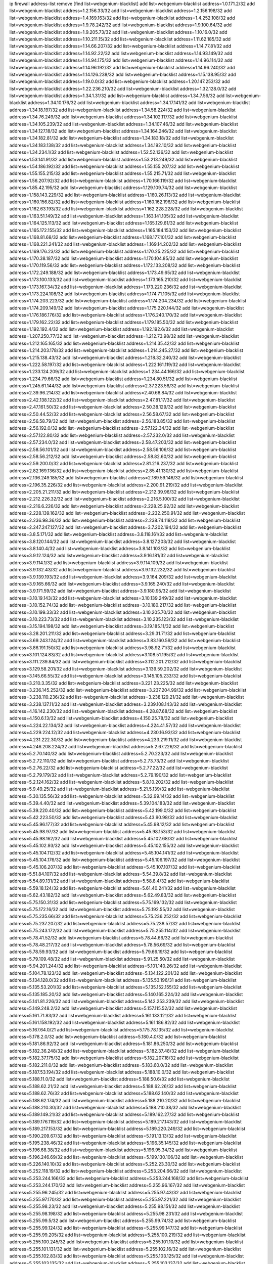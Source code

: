 ip firewall address-list
remove [find list=webgenium-blacklist]
add list=webgenium-blacklist address=1.0.171.2/32
add list=webgenium-blacklist address=1.2.156.33/32
add list=webgenium-blacklist address=1.2.156.198/32
add list=webgenium-blacklist address=1.4.169.163/32
add list=webgenium-blacklist address=1.4.252.108/32
add list=webgenium-blacklist address=1.9.78.242/32
add list=webgenium-blacklist address=1.9.100.64/32
add list=webgenium-blacklist address=1.9.205.73/32
add list=webgenium-blacklist address=1.10.16.0/32
add list=webgenium-blacklist address=1.10.211.15/32
add list=webgenium-blacklist address=1.11.62.185/32
add list=webgenium-blacklist address=1.14.66.207/32
add list=webgenium-blacklist address=1.14.77.81/32
add list=webgenium-blacklist address=1.14.92.22/32
add list=webgenium-blacklist address=1.14.93.149/32
add list=webgenium-blacklist address=1.14.94.175/32
add list=webgenium-blacklist address=1.14.96.114/32
add list=webgenium-blacklist address=1.14.96.192/32
add list=webgenium-blacklist address=1.14.96.240/32
add list=webgenium-blacklist address=1.14.126.238/32
add list=webgenium-blacklist address=1.15.138.95/32
add list=webgenium-blacklist address=1.19.0.0/32
add list=webgenium-blacklist address=1.20.147.253/32
add list=webgenium-blacklist address=1.22.236.210/32
add list=webgenium-blacklist address=1.32.128.0/32
add list=webgenium-blacklist address=1.34.1.31/32
add list=webgenium-blacklist address=1.34.7.56/32
add list=webgenium-blacklist address=1.34.10.176/32
add list=webgenium-blacklist address=1.34.17.141/32
add list=webgenium-blacklist address=1.34.18.197/32
add list=webgenium-blacklist address=1.34.58.224/32
add list=webgenium-blacklist address=1.34.76.249/32
add list=webgenium-blacklist address=1.34.102.117/32
add list=webgenium-blacklist address=1.34.105.239/32
add list=webgenium-blacklist address=1.34.107.46/32
add list=webgenium-blacklist address=1.34.127.18/32
add list=webgenium-blacklist address=1.34.164.246/32
add list=webgenium-blacklist address=1.34.182.81/32
add list=webgenium-blacklist address=1.34.183.18/32
add list=webgenium-blacklist address=1.34.183.138/32
add list=webgenium-blacklist address=1.34.192.10/32
add list=webgenium-blacklist address=1.34.234.1/32
add list=webgenium-blacklist address=1.52.52.136/32
add list=webgenium-blacklist address=1.53.141.91/32
add list=webgenium-blacklist address=1.53.213.249/32
add list=webgenium-blacklist address=1.54.186.192/32
add list=webgenium-blacklist address=1.55.155.207/32
add list=webgenium-blacklist address=1.55.155.215/32
add list=webgenium-blacklist address=1.55.215.71/32
add list=webgenium-blacklist address=1.56.207.92/32
add list=webgenium-blacklist address=1.70.166.119/32
add list=webgenium-blacklist address=1.85.42.195/32
add list=webgenium-blacklist address=1.129.109.74/32
add list=webgenium-blacklist address=1.158.143.229/32
add list=webgenium-blacklist address=1.160.26.113/32
add list=webgenium-blacklist address=1.160.156.82/32
add list=webgenium-blacklist address=1.160.162.196/32
add list=webgenium-blacklist address=1.162.63.193/32
add list=webgenium-blacklist address=1.162.228.228/32
add list=webgenium-blacklist address=1.163.51.149/32
add list=webgenium-blacklist address=1.163.141.105/32
add list=webgenium-blacklist address=1.164.125.113/32
add list=webgenium-blacklist address=1.165.129.61/32
add list=webgenium-blacklist address=1.165.172.155/32
add list=webgenium-blacklist address=1.165.184.153/32
add list=webgenium-blacklist address=1.168.81.68/32
add list=webgenium-blacklist address=1.168.177.101/32
add list=webgenium-blacklist address=1.168.221.241/32
add list=webgenium-blacklist address=1.169.14.202/32
add list=webgenium-blacklist address=1.169.176.23/32
add list=webgenium-blacklist address=1.170.25.225/32
add list=webgenium-blacklist address=1.170.38.187/32
add list=webgenium-blacklist address=1.170.104.85/32
add list=webgenium-blacklist address=1.170.119.56/32
add list=webgenium-blacklist address=1.172.133.208/32
add list=webgenium-blacklist address=1.172.249.188/32
add list=webgenium-blacklist address=1.173.49.65/32
add list=webgenium-blacklist address=1.173.100.133/32
add list=webgenium-blacklist address=1.173.165.210/32
add list=webgenium-blacklist address=1.173.167.34/32
add list=webgenium-blacklist address=1.173.220.236/32
add list=webgenium-blacklist address=1.173.224.108/32
add list=webgenium-blacklist address=1.174.71.105/32
add list=webgenium-blacklist address=1.174.203.223/32
add list=webgenium-blacklist address=1.174.204.234/32
add list=webgenium-blacklist address=1.174.209.149/32
add list=webgenium-blacklist address=1.175.220.144/32
add list=webgenium-blacklist address=1.176.186.176/32
add list=webgenium-blacklist address=1.176.240.170/32
add list=webgenium-blacklist address=1.179.162.22/32
add list=webgenium-blacklist address=1.179.185.50/32
add list=webgenium-blacklist address=1.192.192.4/32
add list=webgenium-blacklist address=1.192.192.6/32
add list=webgenium-blacklist address=1.207.250.77/32
add list=webgenium-blacklist address=1.212.73.98/32
add list=webgenium-blacklist address=1.212.165.165/32
add list=webgenium-blacklist address=1.214.35.42/32
add list=webgenium-blacklist address=1.214.203.178/32
add list=webgenium-blacklist address=1.214.245.27/32
add list=webgenium-blacklist address=1.215.138.43/32
add list=webgenium-blacklist address=1.218.32.240/32
add list=webgenium-blacklist address=1.222.58.197/32
add list=webgenium-blacklist address=1.222.161.119/32
add list=webgenium-blacklist address=1.233.124.209/32
add list=webgenium-blacklist address=1.234.44.166/32
add list=webgenium-blacklist address=1.234.79.66/32
add list=webgenium-blacklist address=1.234.80.51/32
add list=webgenium-blacklist address=1.245.61.144/32
add list=webgenium-blacklist address=2.37.223.58/32
add list=webgenium-blacklist address=2.39.96.214/32
add list=webgenium-blacklist address=2.40.68.84/32
add list=webgenium-blacklist address=2.42.138.122/32
add list=webgenium-blacklist address=2.47.81.17/32
add list=webgenium-blacklist address=2.47.161.50/32
add list=webgenium-blacklist address=2.50.38.129/32
add list=webgenium-blacklist address=2.50.44.52/32
add list=webgenium-blacklist address=2.56.58.67/32
add list=webgenium-blacklist address=2.56.58.79/32
add list=webgenium-blacklist address=2.56.183.85/32
add list=webgenium-blacklist address=2.56.192.0/32
add list=webgenium-blacklist address=2.57.122.34/32
add list=webgenium-blacklist address=2.57.122.80/32
add list=webgenium-blacklist address=2.57.232.0/32
add list=webgenium-blacklist address=2.57.234.0/32
add list=webgenium-blacklist address=2.58.47.203/32
add list=webgenium-blacklist address=2.58.56.101/32
add list=webgenium-blacklist address=2.58.56.106/32
add list=webgenium-blacklist address=2.58.56.212/32
add list=webgenium-blacklist address=2.58.82.60/32
add list=webgenium-blacklist address=2.59.200.0/32
add list=webgenium-blacklist address=2.81.216.237/32
add list=webgenium-blacklist address=2.82.169.136/32
add list=webgenium-blacklist address=2.85.41.130/32
add list=webgenium-blacklist address=2.136.249.185/32
add list=webgenium-blacklist address=2.189.59.146/32
add list=webgenium-blacklist address=2.196.35.226/32
add list=webgenium-blacklist address=2.200.91.219/32
add list=webgenium-blacklist address=2.205.21.211/32
add list=webgenium-blacklist address=2.212.39.96/32
add list=webgenium-blacklist address=2.212.226.32/32
add list=webgenium-blacklist address=2.216.5.100/32
add list=webgenium-blacklist address=2.216.6.226/32
add list=webgenium-blacklist address=2.228.25.92/32
add list=webgenium-blacklist address=2.228.139.162/32
add list=webgenium-blacklist address=2.232.250.91/32
add list=webgenium-blacklist address=2.236.98.36/32
add list=webgenium-blacklist address=2.238.74.118/32
add list=webgenium-blacklist address=2.247.247.127/32
add list=webgenium-blacklist address=3.7.202.194/32
add list=webgenium-blacklist address=3.8.5.171/32
add list=webgenium-blacklist address=3.8.118.161/32
add list=webgenium-blacklist address=3.8.120.144/32
add list=webgenium-blacklist address=3.8.127.203/32
add list=webgenium-blacklist address=3.8.140.4/32
add list=webgenium-blacklist address=3.8.141.103/32
add list=webgenium-blacklist address=3.9.12.124/32
add list=webgenium-blacklist address=3.9.16.181/32
add list=webgenium-blacklist address=3.9.114.1/32
add list=webgenium-blacklist address=3.9.114.109/32
add list=webgenium-blacklist address=3.9.132.43/32
add list=webgenium-blacklist address=3.9.132.232/32
add list=webgenium-blacklist address=3.9.139.193/32
add list=webgenium-blacklist address=3.9.164.209/32
add list=webgenium-blacklist address=3.9.165.66/32
add list=webgenium-blacklist address=3.9.165.240/32
add list=webgenium-blacklist address=3.9.171.59/32
add list=webgenium-blacklist address=3.9.180.95/32
add list=webgenium-blacklist address=3.10.19.143/32
add list=webgenium-blacklist address=3.10.139.249/32
add list=webgenium-blacklist address=3.10.152.74/32
add list=webgenium-blacklist address=3.10.180.217/32
add list=webgenium-blacklist address=3.10.199.33/32
add list=webgenium-blacklist address=3.10.205.70/32
add list=webgenium-blacklist address=3.10.223.73/32
add list=webgenium-blacklist address=3.10.235.123/32
add list=webgenium-blacklist address=3.15.194.198/32
add list=webgenium-blacklist address=3.19.185.11/32
add list=webgenium-blacklist address=3.28.201.211/32
add list=webgenium-blacklist address=3.29.31.71/32
add list=webgenium-blacklist address=3.69.243.124/32
add list=webgenium-blacklist address=3.83.160.59/32
add list=webgenium-blacklist address=3.86.191.150/32
add list=webgenium-blacklist address=3.98.92.71/32
add list=webgenium-blacklist address=3.101.124.83/32
add list=webgenium-blacklist address=3.108.51.195/32
add list=webgenium-blacklist address=3.111.239.84/32
add list=webgenium-blacklist address=3.112.201.212/32
add list=webgenium-blacklist address=3.129.58.201/32
add list=webgenium-blacklist address=3.139.59.202/32
add list=webgenium-blacklist address=3.145.66.55/32
add list=webgenium-blacklist address=3.145.105.233/32
add list=webgenium-blacklist address=3.210.3.35/32
add list=webgenium-blacklist address=3.221.23.225/32
add list=webgenium-blacklist address=3.236.145.252/32
add list=webgenium-blacklist address=3.237.204.99/32
add list=webgenium-blacklist address=3.238.110.236/32
add list=webgenium-blacklist address=3.238.129.21/32
add list=webgenium-blacklist address=3.238.137.11/32
add list=webgenium-blacklist address=3.239.108.143/32
add list=webgenium-blacklist address=4.16.142.230/32
add list=webgenium-blacklist address=4.28.87.68/32
add list=webgenium-blacklist address=4.150.6.13/32
add list=webgenium-blacklist address=4.150.25.78/32
add list=webgenium-blacklist address=4.224.22.134/32
add list=webgenium-blacklist address=4.224.41.57/32
add list=webgenium-blacklist address=4.229.224.12/32
add list=webgenium-blacklist address=4.230.16.93/32
add list=webgenium-blacklist address=4.231.222.30/32
add list=webgenium-blacklist address=4.233.219.11/32
add list=webgenium-blacklist address=4.246.208.224/32
add list=webgenium-blacklist address=5.2.67.226/32
add list=webgenium-blacklist address=5.2.70.140/32
add list=webgenium-blacklist address=5.2.70.223/32
add list=webgenium-blacklist address=5.2.72.110/32
add list=webgenium-blacklist address=5.2.73.73/32
add list=webgenium-blacklist address=5.2.76.22/32
add list=webgenium-blacklist address=5.2.77.22/32
add list=webgenium-blacklist address=5.2.79.179/32
add list=webgenium-blacklist address=5.2.79.190/32
add list=webgenium-blacklist address=5.2.124.162/32
add list=webgenium-blacklist address=5.8.10.202/32
add list=webgenium-blacklist address=5.9.49.25/32
add list=webgenium-blacklist address=5.21.5.139/32
add list=webgenium-blacklist address=5.30.135.56/32
add list=webgenium-blacklist address=5.32.99.14/32
add list=webgenium-blacklist address=5.39.4.40/32
add list=webgenium-blacklist address=5.39.104.183/32
add list=webgenium-blacklist address=5.39.220.40/32
add list=webgenium-blacklist address=5.42.199.0/32
add list=webgenium-blacklist address=5.42.223.50/32
add list=webgenium-blacklist address=5.43.90.98/32
add list=webgenium-blacklist address=5.45.96.177/32
add list=webgenium-blacklist address=5.45.98.12/32
add list=webgenium-blacklist address=5.45.98.97/32
add list=webgenium-blacklist address=5.45.98.153/32
add list=webgenium-blacklist address=5.45.98.162/32
add list=webgenium-blacklist address=5.45.102.68/32
add list=webgenium-blacklist address=5.45.102.93/32
add list=webgenium-blacklist address=5.45.102.155/32
add list=webgenium-blacklist address=5.45.104.112/32
add list=webgenium-blacklist address=5.45.104.141/32
add list=webgenium-blacklist address=5.45.104.176/32
add list=webgenium-blacklist address=5.45.106.197/32
add list=webgenium-blacklist address=5.45.106.207/32
add list=webgenium-blacklist address=5.45.107.107/32
add list=webgenium-blacklist address=5.51.84.107/32
add list=webgenium-blacklist address=5.54.39.8/32
add list=webgenium-blacklist address=5.54.89.131/32
add list=webgenium-blacklist address=5.58.8.4/32
add list=webgenium-blacklist address=5.59.18.124/32
add list=webgenium-blacklist address=5.61.40.241/32
add list=webgenium-blacklist address=5.62.43.182/32
add list=webgenium-blacklist address=5.62.49.83/32
add list=webgenium-blacklist address=5.75.150.31/32
add list=webgenium-blacklist address=5.75.169.132/32
add list=webgenium-blacklist address=5.75.172.16/32
add list=webgenium-blacklist address=5.75.192.55/32
add list=webgenium-blacklist address=5.75.235.66/32
add list=webgenium-blacklist address=5.75.236.252/32
add list=webgenium-blacklist address=5.75.237.207/32
add list=webgenium-blacklist address=5.75.238.57/32
add list=webgenium-blacklist address=5.75.243.172/32
add list=webgenium-blacklist address=5.75.255.114/32
add list=webgenium-blacklist address=5.78.41.52/32
add list=webgenium-blacklist address=5.78.44.66/32
add list=webgenium-blacklist address=5.78.48.217/32
add list=webgenium-blacklist address=5.78.56.69/32
add list=webgenium-blacklist address=5.78.59.93/32
add list=webgenium-blacklist address=5.79.66.19/32
add list=webgenium-blacklist address=5.79.109.48/32
add list=webgenium-blacklist address=5.91.25.50/32
add list=webgenium-blacklist address=5.94.201.244/32
add list=webgenium-blacklist address=5.101.140.26/32
add list=webgenium-blacklist address=5.104.78.123/32
add list=webgenium-blacklist address=5.134.122.201/32
add list=webgenium-blacklist address=5.134.128.0/32
add list=webgenium-blacklist address=5.135.53.196/31
add list=webgenium-blacklist address=5.135.53.201/32
add list=webgenium-blacklist address=5.135.152.155/32
add list=webgenium-blacklist address=5.135.185.20/32
add list=webgenium-blacklist address=5.140.165.224/32
add list=webgenium-blacklist address=5.141.81.226/32
add list=webgenium-blacklist address=5.142.253.239/32
add list=webgenium-blacklist address=5.149.248.2/32
add list=webgenium-blacklist address=5.157.115.52/32
add list=webgenium-blacklist address=5.161.71.83/32
add list=webgenium-blacklist address=5.161.133.121/32
add list=webgenium-blacklist address=5.161.158.192/32
add list=webgenium-blacklist address=5.161.186.82/32
add list=webgenium-blacklist address=5.167.64.0/21
add list=webgenium-blacklist address=5.175.78.135/32
add list=webgenium-blacklist address=5.178.2.0/32
add list=webgenium-blacklist address=5.180.4.0/32
add list=webgenium-blacklist address=5.181.86.92/32
add list=webgenium-blacklist address=5.181.86.250/32
add list=webgenium-blacklist address=5.182.36.248/32
add list=webgenium-blacklist address=5.182.37.48/32
add list=webgenium-blacklist address=5.182.37.175/32
add list=webgenium-blacklist address=5.182.207.18/32
add list=webgenium-blacklist address=5.182.211.0/32
add list=webgenium-blacklist address=5.183.60.0/32
add list=webgenium-blacklist address=5.187.53.194/32
add list=webgenium-blacklist address=5.188.10.0/32
add list=webgenium-blacklist address=5.188.11.0/32
add list=webgenium-blacklist address=5.188.50.6/32
add list=webgenium-blacklist address=5.188.62.21/32
add list=webgenium-blacklist address=5.188.62.26/32
add list=webgenium-blacklist address=5.188.62.76/32
add list=webgenium-blacklist address=5.188.62.140/32
add list=webgenium-blacklist address=5.188.62.174/32
add list=webgenium-blacklist address=5.188.210.20/32
add list=webgenium-blacklist address=5.188.210.30/32
add list=webgenium-blacklist address=5.188.210.38/32
add list=webgenium-blacklist address=5.189.149.21/32
add list=webgenium-blacklist address=5.189.162.27/32
add list=webgenium-blacklist address=5.189.176.119/32
add list=webgenium-blacklist address=5.189.217.143/32
add list=webgenium-blacklist address=5.189.217.153/32
add list=webgenium-blacklist address=5.189.220.249/32
add list=webgenium-blacklist address=5.190.209.67/32
add list=webgenium-blacklist address=5.191.13.13/32
add list=webgenium-blacklist address=5.195.238.46/32
add list=webgenium-blacklist address=5.196.35.145/32
add list=webgenium-blacklist address=5.196.68.38/32
add list=webgenium-blacklist address=5.196.95.34/32
add list=webgenium-blacklist address=5.196.246.69/32
add list=webgenium-blacklist address=5.199.130.106/32
add list=webgenium-blacklist address=5.226.140.10/32
add list=webgenium-blacklist address=5.252.23.30/32
add list=webgenium-blacklist address=5.252.118.19/32
add list=webgenium-blacklist address=5.253.204.66/32
add list=webgenium-blacklist address=5.253.244.166/32
add list=webgenium-blacklist address=5.253.244.168/32
add list=webgenium-blacklist address=5.253.244.170/32
add list=webgenium-blacklist address=5.255.96.167/32
add list=webgenium-blacklist address=5.255.96.245/32
add list=webgenium-blacklist address=5.255.97.43/32
add list=webgenium-blacklist address=5.255.97.170/32
add list=webgenium-blacklist address=5.255.97.221/32
add list=webgenium-blacklist address=5.255.98.23/32
add list=webgenium-blacklist address=5.255.98.151/32
add list=webgenium-blacklist address=5.255.98.198/32
add list=webgenium-blacklist address=5.255.98.231/32
add list=webgenium-blacklist address=5.255.99.5/32
add list=webgenium-blacklist address=5.255.99.74/32
add list=webgenium-blacklist address=5.255.99.124/32
add list=webgenium-blacklist address=5.255.99.147/32
add list=webgenium-blacklist address=5.255.99.205/32
add list=webgenium-blacklist address=5.255.100.219/32
add list=webgenium-blacklist address=5.255.100.245/32
add list=webgenium-blacklist address=5.255.101.10/32
add list=webgenium-blacklist address=5.255.101.131/32
add list=webgenium-blacklist address=5.255.102.16/32
add list=webgenium-blacklist address=5.255.102.83/32
add list=webgenium-blacklist address=5.255.103.125/32
add list=webgenium-blacklist address=5.255.103.135/32
add list=webgenium-blacklist address=5.255.103.137/32
add list=webgenium-blacklist address=5.255.103.190/32
add list=webgenium-blacklist address=5.255.103.235/32
add list=webgenium-blacklist address=5.255.104.14/32
add list=webgenium-blacklist address=5.255.104.74/32
add list=webgenium-blacklist address=5.255.104.239/32
add list=webgenium-blacklist address=5.255.105.28/32
add list=webgenium-blacklist address=5.255.105.46/32
add list=webgenium-blacklist address=5.255.105.90/32
add list=webgenium-blacklist address=5.255.106.239/32
add list=webgenium-blacklist address=5.255.109.14/32
add list=webgenium-blacklist address=5.255.111.64/32
add list=webgenium-blacklist address=8.21.13.149/32
add list=webgenium-blacklist address=8.28.126.47/32
add list=webgenium-blacklist address=8.37.43.155/32
add list=webgenium-blacklist address=8.40.31.50/32
add list=webgenium-blacklist address=8.131.70.17/32
add list=webgenium-blacklist address=8.133.186.237/32
add list=webgenium-blacklist address=8.142.110.165/32
add list=webgenium-blacklist address=8.208.12.226/32
add list=webgenium-blacklist address=8.208.91.89/32
add list=webgenium-blacklist address=8.208.100.2/32
add list=webgenium-blacklist address=8.208.102.141/32
add list=webgenium-blacklist address=8.209.67.205/32
add list=webgenium-blacklist address=8.209.70.104/32
add list=webgenium-blacklist address=8.209.78.232/32
add list=webgenium-blacklist address=8.209.91.89/32
add list=webgenium-blacklist address=8.209.98.109/32
add list=webgenium-blacklist address=8.209.112.49/32
add list=webgenium-blacklist address=8.209.114.53/32
add list=webgenium-blacklist address=8.209.240.26/32
add list=webgenium-blacklist address=8.210.102.36/32
add list=webgenium-blacklist address=8.210.154.176/32
add list=webgenium-blacklist address=8.210.174.93/32
add list=webgenium-blacklist address=8.211.0.195/32
add list=webgenium-blacklist address=8.211.57.142/32
add list=webgenium-blacklist address=8.211.164.166/32
add list=webgenium-blacklist address=8.212.128.101/32
add list=webgenium-blacklist address=8.212.150.114/32
add list=webgenium-blacklist address=8.212.155.163/32
add list=webgenium-blacklist address=8.213.17.47/32
add list=webgenium-blacklist address=8.213.18.57/32
add list=webgenium-blacklist address=8.213.18.140/32
add list=webgenium-blacklist address=8.213.20.34/32
add list=webgenium-blacklist address=8.213.24.30/32
add list=webgenium-blacklist address=8.213.24.37/32
add list=webgenium-blacklist address=8.213.24.70/32
add list=webgenium-blacklist address=8.213.24.81/32
add list=webgenium-blacklist address=8.213.24.178/32
add list=webgenium-blacklist address=8.213.24.188/32
add list=webgenium-blacklist address=8.213.24.214/32
add list=webgenium-blacklist address=8.213.25.93/32
add list=webgenium-blacklist address=8.213.25.137/32
add list=webgenium-blacklist address=8.213.129.130/32
add list=webgenium-blacklist address=8.213.192.1/32
add list=webgenium-blacklist address=8.213.197.49/32
add list=webgenium-blacklist address=8.213.197.218/32
add list=webgenium-blacklist address=8.213.197.220/32
add list=webgenium-blacklist address=8.214.15.240/32
add list=webgenium-blacklist address=8.214.17.99/32
add list=webgenium-blacklist address=8.215.26.218/32
add list=webgenium-blacklist address=8.215.43.101/32
add list=webgenium-blacklist address=8.215.45.250/32
add list=webgenium-blacklist address=8.215.65.177/32
add list=webgenium-blacklist address=8.215.65.225/32
add list=webgenium-blacklist address=8.215.69.58/32
add list=webgenium-blacklist address=8.215.69.225/32
add list=webgenium-blacklist address=8.215.71.59/32
add list=webgenium-blacklist address=8.215.76.115/32
add list=webgenium-blacklist address=8.218.78.201/32
add list=webgenium-blacklist address=8.218.95.126/32
add list=webgenium-blacklist address=8.218.131.193/32
add list=webgenium-blacklist address=8.219.3.133/32
add list=webgenium-blacklist address=8.219.9.112/32
add list=webgenium-blacklist address=8.219.12.185/32
add list=webgenium-blacklist address=8.219.40.77/32
add list=webgenium-blacklist address=8.219.43.187/32
add list=webgenium-blacklist address=8.219.61.16/32
add list=webgenium-blacklist address=8.219.65.51/32
add list=webgenium-blacklist address=8.219.66.166/32
add list=webgenium-blacklist address=8.219.69.8/32
add list=webgenium-blacklist address=8.219.73.7/32
add list=webgenium-blacklist address=8.219.76.192/32
add list=webgenium-blacklist address=8.219.77.240/32
add list=webgenium-blacklist address=8.219.80.105/32
add list=webgenium-blacklist address=8.219.81.56/32
add list=webgenium-blacklist address=8.219.83.114/32
add list=webgenium-blacklist address=8.219.88.49/32
add list=webgenium-blacklist address=8.219.93.92/32
add list=webgenium-blacklist address=8.219.95.140/32
add list=webgenium-blacklist address=8.219.96.37/32
add list=webgenium-blacklist address=8.219.96.181/32
add list=webgenium-blacklist address=8.219.101.174/32
add list=webgenium-blacklist address=8.219.109.178/32
add list=webgenium-blacklist address=8.219.116.224/32
add list=webgenium-blacklist address=8.219.123.111/32
add list=webgenium-blacklist address=8.219.132.179/32
add list=webgenium-blacklist address=8.219.134.77/32
add list=webgenium-blacklist address=8.219.140.245/32
add list=webgenium-blacklist address=8.219.149.128/32
add list=webgenium-blacklist address=8.219.149.212/32
add list=webgenium-blacklist address=8.219.154.15/32
add list=webgenium-blacklist address=8.219.161.70/32
add list=webgenium-blacklist address=8.219.162.58/32
add list=webgenium-blacklist address=8.219.166.145/32
add list=webgenium-blacklist address=8.219.167.236/32
add list=webgenium-blacklist address=8.219.170.246/32
add list=webgenium-blacklist address=8.219.171.80/32
add list=webgenium-blacklist address=8.219.173.242/32
add list=webgenium-blacklist address=8.219.175.111/32
add list=webgenium-blacklist address=8.219.175.180/32
add list=webgenium-blacklist address=8.219.198.161/32
add list=webgenium-blacklist address=8.219.200.84/32
add list=webgenium-blacklist address=8.219.201.138/32
add list=webgenium-blacklist address=8.219.201.169/32
add list=webgenium-blacklist address=8.219.204.230/32
add list=webgenium-blacklist address=8.219.209.112/32
add list=webgenium-blacklist address=8.219.212.10/32
add list=webgenium-blacklist address=8.219.213.210/32
add list=webgenium-blacklist address=8.219.217.119/32
add list=webgenium-blacklist address=8.219.220.148/32
add list=webgenium-blacklist address=8.219.221.229/32
add list=webgenium-blacklist address=8.219.234.194/32
add list=webgenium-blacklist address=8.219.243.203/32
add list=webgenium-blacklist address=8.219.246.125/32
add list=webgenium-blacklist address=8.219.249.48/32
add list=webgenium-blacklist address=8.219.250.11/32
add list=webgenium-blacklist address=8.219.252.229/32
add list=webgenium-blacklist address=8.222.144.171/32
add list=webgenium-blacklist address=8.222.147.128/32
add list=webgenium-blacklist address=8.242.213.66/32
add list=webgenium-blacklist address=8.243.97.218/32
add list=webgenium-blacklist address=12.29.205.28/32
add list=webgenium-blacklist address=12.139.38.4/32
add list=webgenium-blacklist address=12.191.116.182/32
add list=webgenium-blacklist address=12.217.17.122/32
add list=webgenium-blacklist address=12.248.16.254/32
add list=webgenium-blacklist address=13.36.28.129/32
add list=webgenium-blacklist address=13.39.16.112/32
add list=webgenium-blacklist address=13.40.68.122/32
add list=webgenium-blacklist address=13.40.69.0/32
add list=webgenium-blacklist address=13.40.84.221/32
add list=webgenium-blacklist address=13.40.98.48/32
add list=webgenium-blacklist address=13.40.123.134/32
add list=webgenium-blacklist address=13.40.128.193/32
add list=webgenium-blacklist address=13.40.147.14/32
add list=webgenium-blacklist address=13.40.148.181/32
add list=webgenium-blacklist address=13.40.149.66/32
add list=webgenium-blacklist address=13.40.150.63/32
add list=webgenium-blacklist address=13.40.165.49/32
add list=webgenium-blacklist address=13.40.175.193/32
add list=webgenium-blacklist address=13.40.175.199/32
add list=webgenium-blacklist address=13.51.204.54/32
add list=webgenium-blacklist address=13.54.150.25/32
add list=webgenium-blacklist address=13.58.41.102/32
add list=webgenium-blacklist address=13.66.131.233/32
add list=webgenium-blacklist address=13.67.93.32/32
add list=webgenium-blacklist address=13.67.221.136/32
add list=webgenium-blacklist address=13.68.189.248/32
add list=webgenium-blacklist address=13.70.39.68/32
add list=webgenium-blacklist address=13.71.2.244/32
add list=webgenium-blacklist address=13.71.46.226/32
add list=webgenium-blacklist address=13.71.133.53/32
add list=webgenium-blacklist address=13.72.86.172/32
add list=webgenium-blacklist address=13.72.228.119/32
add list=webgenium-blacklist address=13.74.46.65/32
add list=webgenium-blacklist address=13.76.6.58/32
add list=webgenium-blacklist address=13.76.135.117/32
add list=webgenium-blacklist address=13.76.162.49/32
add list=webgenium-blacklist address=13.76.164.123/32
add list=webgenium-blacklist address=13.77.174.169/32
add list=webgenium-blacklist address=13.78.225.32/32
add list=webgenium-blacklist address=13.79.17.158/32
add list=webgenium-blacklist address=13.80.7.122/32
add list=webgenium-blacklist address=13.81.59.92/32
add list=webgenium-blacklist address=13.81.240.106/32
add list=webgenium-blacklist address=13.82.51.214/32
add list=webgenium-blacklist address=13.85.27.244/32
add list=webgenium-blacklist address=13.87.204.143/32
add list=webgenium-blacklist address=13.90.102.70/32
add list=webgenium-blacklist address=13.93.75.74/32
add list=webgenium-blacklist address=13.94.100.51/32
add list=webgenium-blacklist address=13.114.106.30/32
add list=webgenium-blacklist address=13.126.36.87/32
add list=webgenium-blacklist address=13.126.154.159/32
add list=webgenium-blacklist address=13.126.170.11/32
add list=webgenium-blacklist address=13.126.254.135/32
add list=webgenium-blacklist address=13.212.18.115/32
add list=webgenium-blacklist address=13.214.179.5/32
add list=webgenium-blacklist address=13.229.221.204/32
add list=webgenium-blacklist address=13.232.56.200/32
add list=webgenium-blacklist address=13.233.99.183/32
add list=webgenium-blacklist address=13.233.115.94/32
add list=webgenium-blacklist address=13.235.131.41/32
add list=webgenium-blacklist address=13.235.237.114/32
add list=webgenium-blacklist address=13.244.219.149/32
add list=webgenium-blacklist address=13.251.14.132/32
add list=webgenium-blacklist address=14.0.200.82/32
add list=webgenium-blacklist address=14.3.3.119/32
add list=webgenium-blacklist address=14.4.226.82/32
add list=webgenium-blacklist address=14.6.30.93/32
add list=webgenium-blacklist address=14.7.176.142/32
add list=webgenium-blacklist address=14.8.1.96/32
add list=webgenium-blacklist address=14.18.116.10/32
add list=webgenium-blacklist address=14.18.154.85/32
add list=webgenium-blacklist address=14.23.44.10/32
add list=webgenium-blacklist address=14.29.175.111/32
add list=webgenium-blacklist address=14.29.186.111/32
add list=webgenium-blacklist address=14.29.191.18/32
add list=webgenium-blacklist address=14.29.200.186/32
add list=webgenium-blacklist address=14.29.205.104/32
add list=webgenium-blacklist address=14.29.211.161/32
add list=webgenium-blacklist address=14.29.215.243/32
add list=webgenium-blacklist address=14.29.229.15/32
add list=webgenium-blacklist address=14.29.229.160/32
add list=webgenium-blacklist address=14.29.240.133/32
add list=webgenium-blacklist address=14.29.240.185/32
add list=webgenium-blacklist address=14.29.245.99/32
add list=webgenium-blacklist address=14.29.247.201/32
add list=webgenium-blacklist address=14.32.51.105/32
add list=webgenium-blacklist address=14.32.245.238/32
add list=webgenium-blacklist address=14.33.80.179/32
add list=webgenium-blacklist address=14.33.96.4/32
add list=webgenium-blacklist address=14.33.138.19/32
add list=webgenium-blacklist address=14.34.17.185/32
add list=webgenium-blacklist address=14.34.18.121/32
add list=webgenium-blacklist address=14.34.42.51/32
add list=webgenium-blacklist address=14.34.228.69/32
add list=webgenium-blacklist address=14.35.15.166/32
add list=webgenium-blacklist address=14.35.120.246/32
add list=webgenium-blacklist address=14.36.22.161/32
add list=webgenium-blacklist address=14.36.31.238/32
add list=webgenium-blacklist address=14.36.178.218/32
add list=webgenium-blacklist address=14.39.23.47/32
add list=webgenium-blacklist address=14.39.41.39/32
add list=webgenium-blacklist address=14.39.41.44/32
add list=webgenium-blacklist address=14.39.52.41/32
add list=webgenium-blacklist address=14.39.65.29/32
add list=webgenium-blacklist address=14.39.195.67/32
add list=webgenium-blacklist address=14.40.18.223/32
add list=webgenium-blacklist address=14.40.102.43/32
add list=webgenium-blacklist address=14.42.163.83/32
add list=webgenium-blacklist address=14.43.128.6/32
add list=webgenium-blacklist address=14.43.231.49/32
add list=webgenium-blacklist address=14.44.1.76/32
add list=webgenium-blacklist address=14.45.59.193/32
add list=webgenium-blacklist address=14.45.67.102/32
add list=webgenium-blacklist address=14.45.114.192/32
add list=webgenium-blacklist address=14.45.116.152/32
add list=webgenium-blacklist address=14.45.127.17/32
add list=webgenium-blacklist address=14.45.158.2/32
add list=webgenium-blacklist address=14.45.205.215/32
add list=webgenium-blacklist address=14.46.158.97/32
add list=webgenium-blacklist address=14.47.26.233/32
add list=webgenium-blacklist address=14.47.67.181/32
add list=webgenium-blacklist address=14.47.198.234/32
add list=webgenium-blacklist address=14.48.124.183/32
add list=webgenium-blacklist address=14.49.37.100/32
add list=webgenium-blacklist address=14.49.113.37/32
add list=webgenium-blacklist address=14.49.119.88/32
add list=webgenium-blacklist address=14.49.144.25/32
add list=webgenium-blacklist address=14.49.237.178/32
add list=webgenium-blacklist address=14.50.77.171/32
add list=webgenium-blacklist address=14.50.109.230/32
add list=webgenium-blacklist address=14.50.164.201/32
add list=webgenium-blacklist address=14.51.14.47/32
add list=webgenium-blacklist address=14.51.241.182/32
add list=webgenium-blacklist address=14.52.38.101/32
add list=webgenium-blacklist address=14.53.9.47/32
add list=webgenium-blacklist address=14.54.22.11/32
add list=webgenium-blacklist address=14.54.188.2/32
add list=webgenium-blacklist address=14.54.188.168/32
add list=webgenium-blacklist address=14.54.188.175/32
add list=webgenium-blacklist address=14.54.246.43/32
add list=webgenium-blacklist address=14.55.231.38/32
add list=webgenium-blacklist address=14.58.109.214/32
add list=webgenium-blacklist address=14.63.87.147/32
add list=webgenium-blacklist address=14.63.160.204/32
add list=webgenium-blacklist address=14.63.162.98/32
add list=webgenium-blacklist address=14.63.169.25/32
add list=webgenium-blacklist address=14.63.203.207/32
add list=webgenium-blacklist address=14.63.212.60/32
add list=webgenium-blacklist address=14.63.223.205/32
add list=webgenium-blacklist address=14.85.88.26/32
add list=webgenium-blacklist address=14.97.93.66/32
add list=webgenium-blacklist address=14.97.218.174/32
add list=webgenium-blacklist address=14.97.235.186/32
add list=webgenium-blacklist address=14.99.4.82/32
add list=webgenium-blacklist address=14.99.147.90/32
add list=webgenium-blacklist address=14.99.176.210/32
add list=webgenium-blacklist address=14.102.74.99/32
add list=webgenium-blacklist address=14.116.150.240/32
add list=webgenium-blacklist address=14.116.155.143/32
add list=webgenium-blacklist address=14.116.156.134/32
add list=webgenium-blacklist address=14.116.156.162/32
add list=webgenium-blacklist address=14.116.186.236/32
add list=webgenium-blacklist address=14.116.199.176/32
add list=webgenium-blacklist address=14.116.206.243/32
add list=webgenium-blacklist address=14.116.219.104/32
add list=webgenium-blacklist address=14.116.220.93/32
add list=webgenium-blacklist address=14.116.222.132/32
add list=webgenium-blacklist address=14.116.255.152/32
add list=webgenium-blacklist address=14.121.144.136/32
add list=webgenium-blacklist address=14.121.144.203/32
add list=webgenium-blacklist address=14.138.60.55/32
add list=webgenium-blacklist address=14.139.58.147/32
add list=webgenium-blacklist address=14.140.95.157/32
add list=webgenium-blacklist address=14.141.149.62/32
add list=webgenium-blacklist address=14.143.43.162/32
add list=webgenium-blacklist address=14.152.78.73/32
add list=webgenium-blacklist address=14.160.23.4/32
add list=webgenium-blacklist address=14.160.24.21/32
add list=webgenium-blacklist address=14.160.104.121/32
add list=webgenium-blacklist address=14.161.12.119/32
add list=webgenium-blacklist address=14.161.27.163/32
add list=webgenium-blacklist address=14.161.41.252/32
add list=webgenium-blacklist address=14.161.50.120/32
add list=webgenium-blacklist address=14.161.72.125/32
add list=webgenium-blacklist address=14.161.76.3/32
add list=webgenium-blacklist address=14.161.179.39/32
add list=webgenium-blacklist address=14.164.198.159/32
add list=webgenium-blacklist address=14.167.67.4/32
add list=webgenium-blacklist address=14.167.237.159/32
add list=webgenium-blacklist address=14.169.104.15/32
add list=webgenium-blacklist address=14.172.160.218/32
add list=webgenium-blacklist address=14.177.27.145/32
add list=webgenium-blacklist address=14.177.30.154/32
add list=webgenium-blacklist address=14.177.232.0/32
add list=webgenium-blacklist address=14.177.239.168/32
add list=webgenium-blacklist address=14.179.119.4/32
add list=webgenium-blacklist address=14.180.209.112/32
add list=webgenium-blacklist address=14.181.195.100/32
add list=webgenium-blacklist address=14.186.58.26/32
add list=webgenium-blacklist address=14.186.190.167/32
add list=webgenium-blacklist address=14.187.70.71/32
add list=webgenium-blacklist address=14.192.244.65/32
add list=webgenium-blacklist address=14.207.134.107/32
add list=webgenium-blacklist address=14.215.45.79/32
add list=webgenium-blacklist address=14.215.46.116/32
add list=webgenium-blacklist address=14.215.48.114/32
add list=webgenium-blacklist address=14.224.169.32/32
add list=webgenium-blacklist address=14.225.19.18/32
add list=webgenium-blacklist address=14.225.192.13/32
add list=webgenium-blacklist address=14.225.217.182/32
add list=webgenium-blacklist address=14.225.254.5/32
add list=webgenium-blacklist address=14.225.255.7/32
add list=webgenium-blacklist address=14.225.255.28/32
add list=webgenium-blacklist address=14.226.27.1/32
add list=webgenium-blacklist address=14.226.206.129/32
add list=webgenium-blacklist address=14.226.214.68/32
add list=webgenium-blacklist address=14.231.110.201/32
add list=webgenium-blacklist address=14.231.219.53/32
add list=webgenium-blacklist address=14.232.155.55/32
add list=webgenium-blacklist address=14.232.243.150/31
add list=webgenium-blacklist address=14.237.134.62/32
add list=webgenium-blacklist address=14.239.99.18/32
add list=webgenium-blacklist address=14.240.74.231/32
add list=webgenium-blacklist address=14.241.67.113/32
add list=webgenium-blacklist address=14.241.182.214/32
add list=webgenium-blacklist address=14.241.229.250/32
add list=webgenium-blacklist address=14.246.90.83/32
add list=webgenium-blacklist address=14.248.182.143/32
add list=webgenium-blacklist address=15.204.58.45/32
add list=webgenium-blacklist address=15.204.129.252/32
add list=webgenium-blacklist address=15.204.209.194/32
add list=webgenium-blacklist address=15.205.133.216/32
add list=webgenium-blacklist address=15.206.171.233/32
add list=webgenium-blacklist address=15.235.15.122/32
add list=webgenium-blacklist address=15.235.82.37/32
add list=webgenium-blacklist address=15.235.131.89/32
add list=webgenium-blacklist address=15.235.141.21/32
add list=webgenium-blacklist address=15.235.141.233/32
add list=webgenium-blacklist address=15.235.146.31/32
add list=webgenium-blacklist address=15.235.146.105/32
add list=webgenium-blacklist address=15.235.202.240/32
add list=webgenium-blacklist address=15.236.133.185/32
add list=webgenium-blacklist address=18.60.59.44/32
add list=webgenium-blacklist address=18.60.204.223/32
add list=webgenium-blacklist address=18.130.5.252/32
add list=webgenium-blacklist address=18.130.12.94/32
add list=webgenium-blacklist address=18.130.79.229/32
add list=webgenium-blacklist address=18.130.173.231/32
add list=webgenium-blacklist address=18.132.43.155/32
add list=webgenium-blacklist address=18.133.181.198/32
add list=webgenium-blacklist address=18.133.182.107/32
add list=webgenium-blacklist address=18.133.226.16/32
add list=webgenium-blacklist address=18.133.240.240/32
add list=webgenium-blacklist address=18.134.226.201/32
add list=webgenium-blacklist address=18.134.229.237/32
add list=webgenium-blacklist address=18.134.246.122/32
add list=webgenium-blacklist address=18.135.17.19/32
add list=webgenium-blacklist address=18.135.17.113/32
add list=webgenium-blacklist address=18.135.29.183/32
add list=webgenium-blacklist address=18.140.70.39/32
add list=webgenium-blacklist address=18.170.53.150/32
add list=webgenium-blacklist address=18.170.53.232/32
add list=webgenium-blacklist address=18.170.63.213/32
add list=webgenium-blacklist address=18.170.64.129/32
add list=webgenium-blacklist address=18.170.78.46/32
add list=webgenium-blacklist address=18.170.97.51/32
add list=webgenium-blacklist address=18.170.227.7/32
add list=webgenium-blacklist address=18.170.227.129/32
add list=webgenium-blacklist address=18.170.228.132/32
add list=webgenium-blacklist address=18.180.4.221/32
add list=webgenium-blacklist address=18.183.142.124/32
add list=webgenium-blacklist address=18.192.211.209/32
add list=webgenium-blacklist address=18.194.27.246/32
add list=webgenium-blacklist address=18.204.44.225/32
add list=webgenium-blacklist address=18.208.64.37/32
add list=webgenium-blacklist address=18.211.190.157/32
add list=webgenium-blacklist address=18.217.152.120/32
add list=webgenium-blacklist address=18.230.195.86/32
add list=webgenium-blacklist address=18.236.68.207/32
add list=webgenium-blacklist address=20.2.65.171/32
add list=webgenium-blacklist address=20.2.82.215/32
add list=webgenium-blacklist address=20.4.218.98/32
add list=webgenium-blacklist address=20.7.56.10/32
add list=webgenium-blacklist address=20.9.58.103/32
add list=webgenium-blacklist address=20.14.209.78/32
add list=webgenium-blacklist address=20.24.38.76/32
add list=webgenium-blacklist address=20.25.38.254/32
add list=webgenium-blacklist address=20.26.240.87/32
add list=webgenium-blacklist address=20.38.3.255/32
add list=webgenium-blacklist address=20.38.33.149/32
add list=webgenium-blacklist address=20.38.38.134/32
add list=webgenium-blacklist address=20.39.237.16/32
add list=webgenium-blacklist address=20.40.73.192/32
add list=webgenium-blacklist address=20.40.81.0/32
add list=webgenium-blacklist address=20.41.105.43/32
add list=webgenium-blacklist address=20.46.144.33/32
add list=webgenium-blacklist address=20.46.148.160/32
add list=webgenium-blacklist address=20.46.152.188/32
add list=webgenium-blacklist address=20.49.2.187/32
add list=webgenium-blacklist address=20.51.236.3/32
add list=webgenium-blacklist address=20.55.92.236/32
add list=webgenium-blacklist address=20.61.112.104/32
add list=webgenium-blacklist address=20.61.112.208/32
add list=webgenium-blacklist address=20.62.174.69/32
add list=webgenium-blacklist address=20.64.248.71/32
add list=webgenium-blacklist address=20.67.244.103/32
add list=webgenium-blacklist address=20.68.121.78/32
add list=webgenium-blacklist address=20.68.237.66/32
add list=webgenium-blacklist address=20.69.49.66/32
add list=webgenium-blacklist address=20.70.152.170/32
add list=webgenium-blacklist address=20.71.80.251/32
add list=webgenium-blacklist address=20.74.238.71/32
add list=webgenium-blacklist address=20.74.251.49/32
add list=webgenium-blacklist address=20.83.138.65/32
add list=webgenium-blacklist address=20.83.144.131/32
add list=webgenium-blacklist address=20.84.90.26/32
add list=webgenium-blacklist address=20.85.221.64/32
add list=webgenium-blacklist address=20.87.21.241/32
add list=webgenium-blacklist address=20.87.216.93/32
add list=webgenium-blacklist address=20.87.216.121/32
add list=webgenium-blacklist address=20.89.48.208/32
add list=webgenium-blacklist address=20.91.190.82/32
add list=webgenium-blacklist address=20.92.16.163/32
add list=webgenium-blacklist address=20.93.0.200/32
add list=webgenium-blacklist address=20.93.4.207/32
add list=webgenium-blacklist address=20.97.247.100/32
add list=webgenium-blacklist address=20.101.101.40/32
add list=webgenium-blacklist address=20.101.108.165/32
add list=webgenium-blacklist address=20.102.61.236/32
add list=webgenium-blacklist address=20.104.91.36/32
add list=webgenium-blacklist address=20.104.146.255/32
add list=webgenium-blacklist address=20.106.122.123/32
add list=webgenium-blacklist address=20.111.49.79/32
add list=webgenium-blacklist address=20.115.9.246/32
add list=webgenium-blacklist address=20.117.242.243/32
add list=webgenium-blacklist address=20.119.249.229/32
add list=webgenium-blacklist address=20.122.7.237/32
add list=webgenium-blacklist address=20.122.38.138/32
add list=webgenium-blacklist address=20.122.172.98/32
add list=webgenium-blacklist address=20.124.188.168/32
add list=webgenium-blacklist address=20.125.121.27/32
add list=webgenium-blacklist address=20.126.126.43/32
add list=webgenium-blacklist address=20.141.64.165/32
add list=webgenium-blacklist address=20.160.180.60/32
add list=webgenium-blacklist address=20.163.229.78/32
add list=webgenium-blacklist address=20.165.130.216/32
add list=webgenium-blacklist address=20.171.42.73/32
add list=webgenium-blacklist address=20.172.38.178/32
add list=webgenium-blacklist address=20.172.151.58/32
add list=webgenium-blacklist address=20.173.48.40/32
add list=webgenium-blacklist address=20.186.114.193/32
add list=webgenium-blacklist address=20.187.92.255/32
add list=webgenium-blacklist address=20.187.94.232/32
add list=webgenium-blacklist address=20.189.74.132/32
add list=webgenium-blacklist address=20.189.112.68/32
add list=webgenium-blacklist address=20.189.115.13/32
add list=webgenium-blacklist address=20.192.1.54/32
add list=webgenium-blacklist address=20.193.144.186/32
add list=webgenium-blacklist address=20.193.145.140/32
add list=webgenium-blacklist address=20.193.148.6/31
add list=webgenium-blacklist address=20.193.245.190/32
add list=webgenium-blacklist address=20.194.39.67/32
add list=webgenium-blacklist address=20.194.60.135/32
add list=webgenium-blacklist address=20.194.105.28/32
add list=webgenium-blacklist address=20.194.192.118/32
add list=webgenium-blacklist address=20.196.7.248/32
add list=webgenium-blacklist address=20.196.196.177/32
add list=webgenium-blacklist address=20.197.19.129/32
add list=webgenium-blacklist address=20.198.66.189/32
add list=webgenium-blacklist address=20.198.123.108/32
add list=webgenium-blacklist address=20.198.226.97/32
add list=webgenium-blacklist address=20.199.67.147/32
add list=webgenium-blacklist address=20.199.96.61/32
add list=webgenium-blacklist address=20.203.9.39/32
add list=webgenium-blacklist address=20.203.77.141/32
add list=webgenium-blacklist address=20.203.163.112/32
add list=webgenium-blacklist address=20.204.31.125/32
add list=webgenium-blacklist address=20.204.43.225/32
add list=webgenium-blacklist address=20.204.65.175/32
add list=webgenium-blacklist address=20.204.97.11/32
add list=webgenium-blacklist address=20.204.97.81/32
add list=webgenium-blacklist address=20.205.9.43/32
add list=webgenium-blacklist address=20.205.9.176/32
add list=webgenium-blacklist address=20.205.15.131/32
add list=webgenium-blacklist address=20.205.97.129/32
add list=webgenium-blacklist address=20.207.205.40/32
add list=webgenium-blacklist address=20.211.82.164/32
add list=webgenium-blacklist address=20.213.12.178/32
add list=webgenium-blacklist address=20.213.236.71/32
add list=webgenium-blacklist address=20.216.170.81/32
add list=webgenium-blacklist address=20.219.154.70/32
add list=webgenium-blacklist address=20.222.58.129/32
add list=webgenium-blacklist address=20.223.60.103/32
add list=webgenium-blacklist address=20.224.67.42/32
add list=webgenium-blacklist address=20.225.159.22/32
add list=webgenium-blacklist address=20.226.35.250/32
add list=webgenium-blacklist address=20.226.73.177/32
add list=webgenium-blacklist address=20.226.74.99/32
add list=webgenium-blacklist address=20.228.105.17/32
add list=webgenium-blacklist address=20.228.150.123/32
add list=webgenium-blacklist address=20.228.182.192/32
add list=webgenium-blacklist address=20.229.13.167/32
add list=webgenium-blacklist address=20.231.71.73/32
add list=webgenium-blacklist address=20.231.86.97/32
add list=webgenium-blacklist address=20.232.30.249/32
add list=webgenium-blacklist address=20.232.175.215/32
add list=webgenium-blacklist address=20.234.54.130/32
add list=webgenium-blacklist address=20.234.131.97/32
add list=webgenium-blacklist address=20.235.121.96/32
add list=webgenium-blacklist address=20.236.62.37/32
add list=webgenium-blacklist address=20.240.46.117/32
add list=webgenium-blacklist address=20.241.76.32/32
add list=webgenium-blacklist address=20.244.1.170/32
add list=webgenium-blacklist address=20.246.75.162/32
add list=webgenium-blacklist address=20.254.41.214/32
add list=webgenium-blacklist address=20.255.60.194/32
add list=webgenium-blacklist address=23.17.52.150/32
add list=webgenium-blacklist address=23.28.81.63/32
add list=webgenium-blacklist address=23.28.132.148/32
add list=webgenium-blacklist address=23.30.195.98/32
add list=webgenium-blacklist address=23.83.226.139/32
add list=webgenium-blacklist address=23.88.44.217/32
add list=webgenium-blacklist address=23.88.104.88/32
add list=webgenium-blacklist address=23.90.160.139/32
add list=webgenium-blacklist address=23.90.160.140/32
add list=webgenium-blacklist address=23.90.160.146/32
add list=webgenium-blacklist address=23.94.0.113/32
add list=webgenium-blacklist address=23.94.43.69/32
add list=webgenium-blacklist address=23.94.56.185/32
add list=webgenium-blacklist address=23.94.99.116/32
add list=webgenium-blacklist address=23.94.103.181/32
add list=webgenium-blacklist address=23.94.201.247/32
add list=webgenium-blacklist address=23.94.216.203/32
add list=webgenium-blacklist address=23.94.217.206/32
add list=webgenium-blacklist address=23.94.240.38/32
add list=webgenium-blacklist address=23.95.44.105/32
add list=webgenium-blacklist address=23.95.68.112/32
add list=webgenium-blacklist address=23.95.90.184/32
add list=webgenium-blacklist address=23.95.115.90/32
add list=webgenium-blacklist address=23.95.164.237/32
add list=webgenium-blacklist address=23.95.166.48/32
add list=webgenium-blacklist address=23.95.186.185/32
add list=webgenium-blacklist address=23.95.200.122/32
add list=webgenium-blacklist address=23.97.229.237/32
add list=webgenium-blacklist address=23.105.194.93/32
add list=webgenium-blacklist address=23.105.201.41/32
add list=webgenium-blacklist address=23.105.201.79/32
add list=webgenium-blacklist address=23.105.210.124/32
add list=webgenium-blacklist address=23.105.217.33/32
add list=webgenium-blacklist address=23.106.122.194/32
add list=webgenium-blacklist address=23.124.79.116/32
add list=webgenium-blacklist address=23.126.62.36/32
add list=webgenium-blacklist address=23.128.248.10/31
add list=webgenium-blacklist address=23.128.248.12/30
add list=webgenium-blacklist address=23.128.248.16/28
add list=webgenium-blacklist address=23.128.248.32/29
add list=webgenium-blacklist address=23.128.248.40/31
add list=webgenium-blacklist address=23.128.248.201/32
add list=webgenium-blacklist address=23.128.248.202/31
add list=webgenium-blacklist address=23.128.248.204/30
add list=webgenium-blacklist address=23.128.248.208/30
add list=webgenium-blacklist address=23.128.248.212/31
add list=webgenium-blacklist address=23.128.248.214/32
add list=webgenium-blacklist address=23.129.64.130/31
add list=webgenium-blacklist address=23.129.64.132/30
add list=webgenium-blacklist address=23.129.64.136/29
add list=webgenium-blacklist address=23.129.64.144/30
add list=webgenium-blacklist address=23.129.64.148/31
add list=webgenium-blacklist address=23.129.64.210/31
add list=webgenium-blacklist address=23.129.64.212/30
add list=webgenium-blacklist address=23.129.64.216/29
add list=webgenium-blacklist address=23.129.64.224/30
add list=webgenium-blacklist address=23.129.64.228/31
add list=webgenium-blacklist address=23.129.64.250/32
add list=webgenium-blacklist address=23.137.249.8/32
add list=webgenium-blacklist address=23.137.249.143/32
add list=webgenium-blacklist address=23.137.249.150/32
add list=webgenium-blacklist address=23.137.249.185/32
add list=webgenium-blacklist address=23.137.249.240/32
add list=webgenium-blacklist address=23.137.250.14/32
add list=webgenium-blacklist address=23.137.250.30/32
add list=webgenium-blacklist address=23.137.250.188/32
add list=webgenium-blacklist address=23.137.251.61/32
add list=webgenium-blacklist address=23.140.96.107/32
add list=webgenium-blacklist address=23.146.242.214/32
add list=webgenium-blacklist address=23.146.243.13/32
add list=webgenium-blacklist address=23.152.225.2/31
add list=webgenium-blacklist address=23.152.225.4/30
add list=webgenium-blacklist address=23.152.225.8/30
add list=webgenium-blacklist address=23.154.177.2/31
add list=webgenium-blacklist address=23.154.177.4/30
add list=webgenium-blacklist address=23.154.177.8/29
add list=webgenium-blacklist address=23.154.177.16/29
add list=webgenium-blacklist address=23.154.177.24/31
add list=webgenium-blacklist address=23.166.48.54/32
add list=webgenium-blacklist address=23.184.48.100/32
add list=webgenium-blacklist address=23.184.48.108/32
add list=webgenium-blacklist address=23.184.48.127/32
add list=webgenium-blacklist address=23.184.48.128/32
add list=webgenium-blacklist address=23.204.242.101/32
add list=webgenium-blacklist address=23.224.22.190/32
add list=webgenium-blacklist address=23.224.49.102/32
add list=webgenium-blacklist address=23.224.98.194/32
add list=webgenium-blacklist address=23.224.102.197/32
add list=webgenium-blacklist address=23.224.102.207/32
add list=webgenium-blacklist address=23.224.102.222/31
add list=webgenium-blacklist address=23.224.102.236/32
add list=webgenium-blacklist address=23.224.186.185/32
add list=webgenium-blacklist address=23.224.195.15/32
add list=webgenium-blacklist address=23.224.230.156/32
add list=webgenium-blacklist address=23.224.230.169/32
add list=webgenium-blacklist address=23.225.159.107/32
add list=webgenium-blacklist address=23.225.191.123/32
add list=webgenium-blacklist address=23.226.74.205/32
add list=webgenium-blacklist address=23.229.5.66/32
add list=webgenium-blacklist address=23.235.157.169/32
add list=webgenium-blacklist address=23.239.3.85/32
add list=webgenium-blacklist address=23.243.240.107/32
add list=webgenium-blacklist address=23.244.87.32/32
add list=webgenium-blacklist address=24.0.168.235/32
add list=webgenium-blacklist address=24.18.183.71/32
add list=webgenium-blacklist address=24.31.10.16/32
add list=webgenium-blacklist address=24.31.19.16/32
add list=webgenium-blacklist address=24.55.1.108/32
add list=webgenium-blacklist address=24.61.40.148/32
add list=webgenium-blacklist address=24.68.70.236/32
add list=webgenium-blacklist address=24.69.190.84/32
add list=webgenium-blacklist address=24.70.34.220/32
add list=webgenium-blacklist address=24.84.209.236/32
add list=webgenium-blacklist address=24.92.177.65/32
add list=webgenium-blacklist address=24.96.238.246/32
add list=webgenium-blacklist address=24.101.112.59/32
add list=webgenium-blacklist address=24.108.208.216/32
add list=webgenium-blacklist address=24.112.50.132/32
add list=webgenium-blacklist address=24.116.119.220/32
add list=webgenium-blacklist address=24.123.10.84/32
add list=webgenium-blacklist address=24.123.173.70/32
add list=webgenium-blacklist address=24.125.1.5/32
add list=webgenium-blacklist address=24.126.10.19/32
add list=webgenium-blacklist address=24.126.225.101/32
add list=webgenium-blacklist address=24.128.124.207/32
add list=webgenium-blacklist address=24.137.16.0/32
add list=webgenium-blacklist address=24.142.190.18/32
add list=webgenium-blacklist address=24.143.43.231/32
add list=webgenium-blacklist address=24.143.121.93/32
add list=webgenium-blacklist address=24.143.127.201/32
add list=webgenium-blacklist address=24.152.36.28/32
add list=webgenium-blacklist address=24.157.83.172/32
add list=webgenium-blacklist address=24.170.50.128/32
add list=webgenium-blacklist address=24.170.208.0/32
add list=webgenium-blacklist address=24.197.19.190/32
add list=webgenium-blacklist address=24.197.53.234/32
add list=webgenium-blacklist address=24.199.94.27/32
add list=webgenium-blacklist address=24.199.96.237/32
add list=webgenium-blacklist address=24.199.99.78/32
add list=webgenium-blacklist address=24.199.110.97/32
add list=webgenium-blacklist address=24.199.110.179/32
add list=webgenium-blacklist address=24.199.112.109/32
add list=webgenium-blacklist address=24.199.116.63/32
add list=webgenium-blacklist address=24.199.118.157/32
add list=webgenium-blacklist address=24.199.118.160/32
add list=webgenium-blacklist address=24.199.126.14/32
add list=webgenium-blacklist address=24.199.126.174/32
add list=webgenium-blacklist address=24.202.242.184/32
add list=webgenium-blacklist address=24.209.236.228/32
add list=webgenium-blacklist address=24.214.198.152/32
add list=webgenium-blacklist address=24.229.157.191/32
add list=webgenium-blacklist address=24.230.167.108/32
add list=webgenium-blacklist address=24.233.0.0/32
add list=webgenium-blacklist address=24.236.0.0/32
add list=webgenium-blacklist address=24.238.56.224/32
add list=webgenium-blacklist address=24.250.173.82/32
add list=webgenium-blacklist address=27.1.244.56/32
add list=webgenium-blacklist address=27.1.253.142/32
add list=webgenium-blacklist address=27.11.111.21/32
add list=webgenium-blacklist address=27.11.111.32/32
add list=webgenium-blacklist address=27.33.176.39/32
add list=webgenium-blacklist address=27.33.220.245/32
add list=webgenium-blacklist address=27.35.34.124/32
add list=webgenium-blacklist address=27.35.42.206/32
add list=webgenium-blacklist address=27.43.166.103/32
add list=webgenium-blacklist address=27.54.184.10/32
add list=webgenium-blacklist address=27.65.50.215/32
add list=webgenium-blacklist address=27.68.13.246/32
add list=webgenium-blacklist address=27.71.25.144/32
add list=webgenium-blacklist address=27.71.27.79/32
add list=webgenium-blacklist address=27.71.56.101/32
add list=webgenium-blacklist address=27.71.207.190/32
add list=webgenium-blacklist address=27.71.232.95/32
add list=webgenium-blacklist address=27.71.238.208/32
add list=webgenium-blacklist address=27.72.45.157/32
add list=webgenium-blacklist address=27.72.46.25/32
add list=webgenium-blacklist address=27.72.46.90/32
add list=webgenium-blacklist address=27.72.47.150/32
add list=webgenium-blacklist address=27.72.47.160/32
add list=webgenium-blacklist address=27.72.47.194/32
add list=webgenium-blacklist address=27.72.47.201/32
add list=webgenium-blacklist address=27.72.47.205/32
add list=webgenium-blacklist address=27.72.47.206/32
add list=webgenium-blacklist address=27.72.87.230/32
add list=webgenium-blacklist address=27.72.149.169/32
add list=webgenium-blacklist address=27.72.155.133/32
add list=webgenium-blacklist address=27.72.155.170/32
add list=webgenium-blacklist address=27.72.155.252/32
add list=webgenium-blacklist address=27.72.156.13/32
add list=webgenium-blacklist address=27.74.253.80/32
add list=webgenium-blacklist address=27.78.160.217/32
add list=webgenium-blacklist address=27.79.221.129/32
add list=webgenium-blacklist address=27.96.240.204/32
add list=webgenium-blacklist address=27.100.26.74/32
add list=webgenium-blacklist address=27.100.200.244/32
add list=webgenium-blacklist address=27.112.32.0/32
add list=webgenium-blacklist address=27.112.78.12/32
add list=webgenium-blacklist address=27.112.78.168/32
add list=webgenium-blacklist address=27.112.79.217/32
add list=webgenium-blacklist address=27.112.79.223/32
add list=webgenium-blacklist address=27.115.50.114/32
add list=webgenium-blacklist address=27.115.97.106/32
add list=webgenium-blacklist address=27.115.124.4/32
add list=webgenium-blacklist address=27.115.124.34/32
add list=webgenium-blacklist address=27.118.22.221/32
add list=webgenium-blacklist address=27.120.1.14/32
add list=webgenium-blacklist address=27.123.223.54/32
add list=webgenium-blacklist address=27.123.254.213/32
add list=webgenium-blacklist address=27.124.17.0/32
add list=webgenium-blacklist address=27.124.24.175/32
add list=webgenium-blacklist address=27.124.24.244/32
add list=webgenium-blacklist address=27.124.32.158/32
add list=webgenium-blacklist address=27.124.41.0/32
add list=webgenium-blacklist address=27.126.160.0/32
add list=webgenium-blacklist address=27.128.228.10/32
add list=webgenium-blacklist address=27.129.129.247/32
add list=webgenium-blacklist address=27.130.116.64/32
add list=webgenium-blacklist address=27.131.36.170/32
add list=webgenium-blacklist address=27.146.0.0/32
add list=webgenium-blacklist address=27.147.28.51/32
add list=webgenium-blacklist address=27.147.128.34/32
add list=webgenium-blacklist address=27.147.145.186/32
add list=webgenium-blacklist address=27.147.152.122/32
add list=webgenium-blacklist address=27.147.155.102/32
add list=webgenium-blacklist address=27.147.157.237/32
add list=webgenium-blacklist address=27.147.180.114/32
add list=webgenium-blacklist address=27.147.195.218/32
add list=webgenium-blacklist address=27.147.235.138/32
add list=webgenium-blacklist address=27.150.173.9/32
add list=webgenium-blacklist address=27.150.190.96/32
add list=webgenium-blacklist address=27.156.3.84/32
add list=webgenium-blacklist address=27.185.41.202/32
add list=webgenium-blacklist address=27.207.247.165/32
add list=webgenium-blacklist address=27.218.199.19/32
add list=webgenium-blacklist address=27.254.41.5/32
add list=webgenium-blacklist address=27.254.46.67/32
add list=webgenium-blacklist address=27.254.137.144/32
add list=webgenium-blacklist address=27.254.149.199/32
add list=webgenium-blacklist address=27.254.159.123/32
add list=webgenium-blacklist address=27.254.192.185/32
add list=webgenium-blacklist address=27.255.75.198/32
add list=webgenium-blacklist address=27.255.79.227/32
add list=webgenium-blacklist address=27.255.80.170/32
add list=webgenium-blacklist address=31.3.152.100/32
add list=webgenium-blacklist address=31.6.4.8/32
add list=webgenium-blacklist address=31.6.8.166/32
add list=webgenium-blacklist address=31.6.10.138/32
add list=webgenium-blacklist address=31.6.17.88/32
add list=webgenium-blacklist address=31.6.19.26/32
add list=webgenium-blacklist address=31.6.19.58/32
add list=webgenium-blacklist address=31.6.19.140/32
add list=webgenium-blacklist address=31.6.21.212/32
add list=webgenium-blacklist address=31.6.23.46/32
add list=webgenium-blacklist address=31.6.23.129/32
add list=webgenium-blacklist address=31.6.23.185/32
add list=webgenium-blacklist address=31.6.42.72/32
add list=webgenium-blacklist address=31.6.42.171/32
add list=webgenium-blacklist address=31.6.44.133/32
add list=webgenium-blacklist address=31.6.49.161/32
add list=webgenium-blacklist address=31.6.60.76/32
add list=webgenium-blacklist address=31.6.60.233/32
add list=webgenium-blacklist address=31.10.132.114/32
add list=webgenium-blacklist address=31.10.154.17/32
add list=webgenium-blacklist address=31.11.36.225/32
add list=webgenium-blacklist address=31.11.36.228/32
add list=webgenium-blacklist address=31.14.65.0/32
add list=webgenium-blacklist address=31.16.195.181/32
add list=webgenium-blacklist address=31.24.148.37/32
add list=webgenium-blacklist address=31.24.200.23/32
add list=webgenium-blacklist address=31.25.130.187/32
add list=webgenium-blacklist address=31.31.198.233/32
add list=webgenium-blacklist address=31.31.201.142/32
add list=webgenium-blacklist address=31.32.208.250/32
add list=webgenium-blacklist address=31.41.216.74/32
add list=webgenium-blacklist address=31.41.244.0/32
add list=webgenium-blacklist address=31.41.244.124/32
add list=webgenium-blacklist address=31.46.16.122/32
add list=webgenium-blacklist address=31.48.180.171/32
add list=webgenium-blacklist address=31.53.192.76/32
add list=webgenium-blacklist address=31.94.2.164/32
add list=webgenium-blacklist address=31.94.38.94/32
add list=webgenium-blacklist address=31.133.102.103/32
add list=webgenium-blacklist address=31.134.120.154/32
add list=webgenium-blacklist address=31.145.142.206/32
add list=webgenium-blacklist address=31.146.88.206/32
add list=webgenium-blacklist address=31.148.246.14/32
add list=webgenium-blacklist address=31.156.80.181/32
add list=webgenium-blacklist address=31.156.226.45/32
add list=webgenium-blacklist address=31.163.181.53/32
add list=webgenium-blacklist address=31.171.154.166/32
add list=webgenium-blacklist address=31.179.224.10/32
add list=webgenium-blacklist address=31.184.194.68/32
add list=webgenium-blacklist address=31.187.75.74/32
add list=webgenium-blacklist address=31.191.1.9/32
add list=webgenium-blacklist address=31.192.111.224/32
add list=webgenium-blacklist address=31.192.239.13/32
add list=webgenium-blacklist address=31.202.83.128/32
add list=webgenium-blacklist address=31.202.97.15/32
add list=webgenium-blacklist address=31.209.14.60/32
add list=webgenium-blacklist address=31.209.49.18/32
add list=webgenium-blacklist address=31.210.20.0/32
add list=webgenium-blacklist address=31.210.53.201/32
add list=webgenium-blacklist address=31.210.54.227/32
add list=webgenium-blacklist address=31.220.51.105/32
add list=webgenium-blacklist address=31.220.59.219/32
add list=webgenium-blacklist address=31.220.108.54/32
add list=webgenium-blacklist address=32.212.128.24/32
add list=webgenium-blacklist address=34.64.76.187/32
add list=webgenium-blacklist address=34.64.215.4/32
add list=webgenium-blacklist address=34.64.218.102/32
add list=webgenium-blacklist address=34.67.51.186/32
add list=webgenium-blacklist address=34.68.149.134/32
add list=webgenium-blacklist address=34.69.27.90/32
add list=webgenium-blacklist address=34.69.39.31/32
add list=webgenium-blacklist address=34.69.148.77/32
add list=webgenium-blacklist address=34.69.198.155/32
add list=webgenium-blacklist address=34.70.38.122/32
add list=webgenium-blacklist address=34.72.73.14/32
add list=webgenium-blacklist address=34.75.26.147/32
add list=webgenium-blacklist address=34.75.236.227/32
add list=webgenium-blacklist address=34.77.120.52/32
add list=webgenium-blacklist address=34.78.185.36/32
add list=webgenium-blacklist address=34.81.69.1/32
add list=webgenium-blacklist address=34.81.125.152/32
add list=webgenium-blacklist address=34.85.142.168/32
add list=webgenium-blacklist address=34.86.0.57/32
add list=webgenium-blacklist address=34.86.163.204/32
add list=webgenium-blacklist address=34.86.185.193/32
add list=webgenium-blacklist address=34.87.221.78/32
add list=webgenium-blacklist address=34.89.123.20/32
add list=webgenium-blacklist address=34.89.198.81/32
add list=webgenium-blacklist address=34.89.198.88/32
add list=webgenium-blacklist address=34.91.0.68/32
add list=webgenium-blacklist address=34.92.18.55/32
add list=webgenium-blacklist address=34.92.176.182/32
add list=webgenium-blacklist address=34.92.211.177/32
add list=webgenium-blacklist address=34.93.21.236/32
add list=webgenium-blacklist address=34.93.204.90/32
add list=webgenium-blacklist address=34.94.69.251/32
add list=webgenium-blacklist address=34.94.141.169/32
add list=webgenium-blacklist address=34.94.254.66/32
add list=webgenium-blacklist address=34.96.172.192/32
add list=webgenium-blacklist address=34.100.164.223/32
add list=webgenium-blacklist address=34.100.239.202/32
add list=webgenium-blacklist address=34.100.249.182/32
add list=webgenium-blacklist address=34.101.45.226/32
add list=webgenium-blacklist address=34.101.117.83/32
add list=webgenium-blacklist address=34.101.130.42/32
add list=webgenium-blacklist address=34.101.150.10/32
add list=webgenium-blacklist address=34.101.161.131/32
add list=webgenium-blacklist address=34.101.197.26/32
add list=webgenium-blacklist address=34.101.240.144/32
add list=webgenium-blacklist address=34.102.19.50/32
add list=webgenium-blacklist address=34.102.100.136/32
add list=webgenium-blacklist address=34.105.247.11/32
add list=webgenium-blacklist address=34.106.9.194/32
add list=webgenium-blacklist address=34.106.185.71/32
add list=webgenium-blacklist address=34.107.66.243/32
add list=webgenium-blacklist address=34.107.103.246/32
add list=webgenium-blacklist address=34.118.104.127/32
add list=webgenium-blacklist address=34.118.241.194/32
add list=webgenium-blacklist address=34.122.221.254/32
add list=webgenium-blacklist address=34.125.62.211/32
add list=webgenium-blacklist address=34.125.65.158/32
add list=webgenium-blacklist address=34.126.71.110/32
add list=webgenium-blacklist address=34.126.78.62/32
add list=webgenium-blacklist address=34.126.185.10/32
add list=webgenium-blacklist address=34.128.76.85/32
add list=webgenium-blacklist address=34.132.47.136/32
add list=webgenium-blacklist address=34.133.176.225/32
add list=webgenium-blacklist address=34.136.7.43/32
add list=webgenium-blacklist address=34.136.206.82/32
add list=webgenium-blacklist address=34.140.65.171/32
add list=webgenium-blacklist address=34.140.190.134/32
add list=webgenium-blacklist address=34.142.82.98/32
add list=webgenium-blacklist address=34.142.157.193/32
add list=webgenium-blacklist address=34.143.243.10/32
add list=webgenium-blacklist address=34.145.30.0/32
add list=webgenium-blacklist address=34.148.17.205/32
add list=webgenium-blacklist address=34.148.60.238/32
add list=webgenium-blacklist address=34.151.215.28/32
add list=webgenium-blacklist address=34.155.164.92/32
add list=webgenium-blacklist address=34.162.76.73/32
add list=webgenium-blacklist address=34.162.198.12/32
add list=webgenium-blacklist address=34.162.206.184/32
add list=webgenium-blacklist address=34.168.19.58/32
add list=webgenium-blacklist address=34.171.247.205/32
add list=webgenium-blacklist address=34.172.56.129/32
add list=webgenium-blacklist address=34.174.30.9/32
add list=webgenium-blacklist address=34.174.70.133/32
add list=webgenium-blacklist address=34.174.113.177/32
add list=webgenium-blacklist address=34.174.166.76/32
add list=webgenium-blacklist address=34.203.10.49/32
add list=webgenium-blacklist address=34.213.88.184/32
add list=webgenium-blacklist address=34.224.56.244/32
add list=webgenium-blacklist address=35.86.215.22/32
add list=webgenium-blacklist address=35.93.4.10/32
add list=webgenium-blacklist address=35.131.2.104/32
add list=webgenium-blacklist address=35.149.11.117/32
add list=webgenium-blacklist address=35.153.161.33/32
add list=webgenium-blacklist address=35.174.6.178/32
add list=webgenium-blacklist address=35.175.212.217/32
add list=webgenium-blacklist address=35.176.54.128/32
add list=webgenium-blacklist address=35.176.77.147/32
add list=webgenium-blacklist address=35.176.164.201/32
add list=webgenium-blacklist address=35.176.193.24/32
add list=webgenium-blacklist address=35.176.237.18/32
add list=webgenium-blacklist address=35.177.30.233/32
add list=webgenium-blacklist address=35.177.70.193/32
add list=webgenium-blacklist address=35.177.117.163/32
add list=webgenium-blacklist address=35.177.127.50/32
add list=webgenium-blacklist address=35.177.186.151/32
add list=webgenium-blacklist address=35.177.194.45/32
add list=webgenium-blacklist address=35.177.197.114/32
add list=webgenium-blacklist address=35.178.3.235/32
add list=webgenium-blacklist address=35.178.9.146/32
add list=webgenium-blacklist address=35.178.93.207/32
add list=webgenium-blacklist address=35.178.121.9/32
add list=webgenium-blacklist address=35.178.131.93/32
add list=webgenium-blacklist address=35.178.169.165/32
add list=webgenium-blacklist address=35.178.187.127/32
add list=webgenium-blacklist address=35.178.201.171/32
add list=webgenium-blacklist address=35.178.203.229/32
add list=webgenium-blacklist address=35.178.212.133/32
add list=webgenium-blacklist address=35.178.239.145/32
add list=webgenium-blacklist address=35.179.96.208/32
add list=webgenium-blacklist address=35.182.14.104/32
add list=webgenium-blacklist address=35.182.14.120/32
add list=webgenium-blacklist address=35.186.145.141/32
add list=webgenium-blacklist address=35.193.197.89/32
add list=webgenium-blacklist address=35.194.181.153/32
add list=webgenium-blacklist address=35.194.233.240/32
add list=webgenium-blacklist address=35.199.73.100/32
add list=webgenium-blacklist address=35.199.95.142/32
add list=webgenium-blacklist address=35.199.97.42/32
add list=webgenium-blacklist address=35.200.141.182/32
add list=webgenium-blacklist address=35.201.147.126/32
add list=webgenium-blacklist address=35.202.200.207/32
add list=webgenium-blacklist address=35.207.98.222/32
add list=webgenium-blacklist address=35.209.153.107/32
add list=webgenium-blacklist address=35.209.160.244/32
add list=webgenium-blacklist address=35.212.173.36/32
add list=webgenium-blacklist address=35.213.170.208/32
add list=webgenium-blacklist address=35.216.225.215/32
add list=webgenium-blacklist address=35.219.62.194/32
add list=webgenium-blacklist address=35.221.82.156/32
add list=webgenium-blacklist address=35.222.117.243/32
add list=webgenium-blacklist address=35.224.2.98/32
add list=webgenium-blacklist address=35.224.42.65/32
add list=webgenium-blacklist address=35.226.64.200/32
add list=webgenium-blacklist address=35.226.126.79/32
add list=webgenium-blacklist address=35.228.65.40/32
add list=webgenium-blacklist address=35.230.49.173/32
add list=webgenium-blacklist address=35.232.105.217/32
add list=webgenium-blacklist address=35.233.164.145/32
add list=webgenium-blacklist address=35.235.87.179/32
add list=webgenium-blacklist address=35.237.87.112/32
add list=webgenium-blacklist address=35.237.121.116/32
add list=webgenium-blacklist address=35.239.92.181/32
add list=webgenium-blacklist address=35.240.204.250/32
add list=webgenium-blacklist address=35.242.175.84/32
add list=webgenium-blacklist address=35.244.25.124/32
add list=webgenium-blacklist address=35.246.173.92/32
add list=webgenium-blacklist address=35.246.183.209/32
add list=webgenium-blacklist address=35.247.184.181/32
add list=webgenium-blacklist address=36.0.8.0/32
add list=webgenium-blacklist address=36.5.216.189/32
add list=webgenium-blacklist address=36.7.149.205/32
add list=webgenium-blacklist address=36.26.225.57/32
add list=webgenium-blacklist address=36.32.24.153/32
add list=webgenium-blacklist address=36.32.187.94/32
add list=webgenium-blacklist address=36.33.240.169/32
add list=webgenium-blacklist address=36.37.48.0/32
add list=webgenium-blacklist address=36.37.120.63/32
add list=webgenium-blacklist address=36.38.21.216/32
add list=webgenium-blacklist address=36.38.62.211/32
add list=webgenium-blacklist address=36.48.70.158/32
add list=webgenium-blacklist address=36.55.205.90/32
add list=webgenium-blacklist address=36.66.16.233/32
add list=webgenium-blacklist address=36.66.151.17/32
add list=webgenium-blacklist address=36.66.188.183/32
add list=webgenium-blacklist address=36.66.195.234/32
add list=webgenium-blacklist address=36.66.243.115/32
add list=webgenium-blacklist address=36.67.40.114/32
add list=webgenium-blacklist address=36.67.197.52/32
add list=webgenium-blacklist address=36.68.220.68/32
add list=webgenium-blacklist address=36.73.53.50/32
add list=webgenium-blacklist address=36.76.122.207/32
add list=webgenium-blacklist address=36.80.48.9/32
add list=webgenium-blacklist address=36.80.106.129/32
add list=webgenium-blacklist address=36.81.24.232/32
add list=webgenium-blacklist address=36.82.96.8/32
add list=webgenium-blacklist address=36.82.120.208/32
add list=webgenium-blacklist address=36.88.36.99/32
add list=webgenium-blacklist address=36.89.167.178/32
add list=webgenium-blacklist address=36.90.15.140/32
add list=webgenium-blacklist address=36.91.166.34/32
add list=webgenium-blacklist address=36.92.33.194/32
add list=webgenium-blacklist address=36.92.104.229/32
add list=webgenium-blacklist address=36.92.107.125/32
add list=webgenium-blacklist address=36.92.165.163/32
add list=webgenium-blacklist address=36.92.248.137/32
add list=webgenium-blacklist address=36.93.7.178/32
add list=webgenium-blacklist address=36.93.142.204/32
add list=webgenium-blacklist address=36.94.81.243/32
add list=webgenium-blacklist address=36.94.95.210/32
add list=webgenium-blacklist address=36.95.227.2/32
add list=webgenium-blacklist address=36.97.144.36/32
add list=webgenium-blacklist address=36.103.241.107/32
add list=webgenium-blacklist address=36.106.140.97/32
add list=webgenium-blacklist address=36.110.42.149/32
add list=webgenium-blacklist address=36.110.228.254/32
add list=webgenium-blacklist address=36.111.142.9/32
add list=webgenium-blacklist address=36.112.91.214/32
add list=webgenium-blacklist address=36.112.171.51/32
add list=webgenium-blacklist address=36.116.0.0/32
add list=webgenium-blacklist address=36.119.0.0/32
add list=webgenium-blacklist address=36.133.86.212/32
add list=webgenium-blacklist address=36.133.146.176/32
add list=webgenium-blacklist address=36.133.219.216/32
add list=webgenium-blacklist address=36.134.69.145/32
add list=webgenium-blacklist address=36.134.75.43/32
add list=webgenium-blacklist address=36.134.83.82/32
add list=webgenium-blacklist address=36.135.25.2/32
add list=webgenium-blacklist address=36.135.25.5/32
add list=webgenium-blacklist address=36.137.157.218/32
add list=webgenium-blacklist address=36.138.74.124/32
add list=webgenium-blacklist address=36.139.87.243/32
add list=webgenium-blacklist address=36.150.60.24/32
add list=webgenium-blacklist address=36.153.0.227/32
add list=webgenium-blacklist address=36.153.118.90/32
add list=webgenium-blacklist address=36.154.10.222/32
add list=webgenium-blacklist address=36.154.50.211/32
add list=webgenium-blacklist address=36.154.237.90/32
add list=webgenium-blacklist address=36.154.237.94/32
add list=webgenium-blacklist address=36.156.145.28/32
add list=webgenium-blacklist address=36.156.186.58/32
add list=webgenium-blacklist address=36.158.216.69/32
add list=webgenium-blacklist address=36.170.39.170/32
add list=webgenium-blacklist address=36.170.39.172/30
add list=webgenium-blacklist address=36.224.135.163/32
add list=webgenium-blacklist address=36.224.138.212/32
add list=webgenium-blacklist address=36.226.78.128/32
add list=webgenium-blacklist address=36.227.129.210/32
add list=webgenium-blacklist address=36.227.131.205/32
add list=webgenium-blacklist address=36.227.151.68/32
add list=webgenium-blacklist address=36.227.192.216/32
add list=webgenium-blacklist address=36.227.225.86/32
add list=webgenium-blacklist address=36.228.70.50/32
add list=webgenium-blacklist address=36.228.72.186/32
add list=webgenium-blacklist address=36.228.86.176/32
add list=webgenium-blacklist address=36.228.89.116/32
add list=webgenium-blacklist address=36.228.92.237/32
add list=webgenium-blacklist address=36.229.193.189/32
add list=webgenium-blacklist address=36.230.44.176/32
add list=webgenium-blacklist address=36.230.121.83/32
add list=webgenium-blacklist address=36.233.161.225/32
add list=webgenium-blacklist address=36.233.167.185/32
add list=webgenium-blacklist address=36.233.168.202/32
add list=webgenium-blacklist address=36.234.48.180/32
add list=webgenium-blacklist address=36.234.145.62/32
add list=webgenium-blacklist address=36.234.203.173/32
add list=webgenium-blacklist address=36.234.245.248/32
add list=webgenium-blacklist address=36.236.213.211/32
add list=webgenium-blacklist address=36.236.248.195/32
add list=webgenium-blacklist address=36.237.132.114/32
add list=webgenium-blacklist address=36.237.158.232/32
add list=webgenium-blacklist address=36.238.153.177/32
add list=webgenium-blacklist address=36.238.202.223/32
add list=webgenium-blacklist address=36.248.12.38/32
add list=webgenium-blacklist address=36.251.195.230/32
add list=webgenium-blacklist address=36.255.54.97/32
add list=webgenium-blacklist address=36.255.67.247/32
add list=webgenium-blacklist address=36.255.86.153/32
add list=webgenium-blacklist address=36.255.90.2/32
add list=webgenium-blacklist address=36.255.221.147/32
add list=webgenium-blacklist address=37.0.15.235/32
add list=webgenium-blacklist address=37.0.15.239/32
add list=webgenium-blacklist address=37.6.135.187/32
add list=webgenium-blacklist address=37.14.221.104/32
add list=webgenium-blacklist address=37.17.53.26/32
add list=webgenium-blacklist address=37.19.217.250/32
add list=webgenium-blacklist address=37.24.140.216/32
add list=webgenium-blacklist address=37.25.84.166/32
add list=webgenium-blacklist address=37.25.87.222/32
add list=webgenium-blacklist address=37.28.158.228/32
add list=webgenium-blacklist address=37.28.178.196/32
add list=webgenium-blacklist address=37.34.204.192/32
add list=webgenium-blacklist address=37.34.242.16/32
add list=webgenium-blacklist address=37.44.244.173/32
add list=webgenium-blacklist address=37.46.113.231/32
add list=webgenium-blacklist address=37.46.115.46/32
add list=webgenium-blacklist address=37.46.115.48/32
add list=webgenium-blacklist address=37.46.115.54/32
add list=webgenium-blacklist address=37.49.38.186/32
add list=webgenium-blacklist address=37.59.42.94/32
add list=webgenium-blacklist address=37.59.120.179/32
add list=webgenium-blacklist address=37.75.100.30/32
add list=webgenium-blacklist address=37.100.82.209/32
add list=webgenium-blacklist address=37.101.128.98/32
add list=webgenium-blacklist address=37.110.210.164/32
add list=webgenium-blacklist address=37.115.199.168/32
add list=webgenium-blacklist address=37.120.132.83/32
add list=webgenium-blacklist address=37.120.132.91/32
add list=webgenium-blacklist address=37.120.144.106/32
add list=webgenium-blacklist address=37.120.165.232/32
add list=webgenium-blacklist address=37.120.185.151/32
add list=webgenium-blacklist address=37.120.185.177/32
add list=webgenium-blacklist address=37.120.186.208/32
add list=webgenium-blacklist address=37.120.191.109/32
add list=webgenium-blacklist address=37.120.210.211/32
add list=webgenium-blacklist address=37.120.210.219/32
add list=webgenium-blacklist address=37.120.217.243/32
add list=webgenium-blacklist address=37.120.218.106/32
add list=webgenium-blacklist address=37.120.218.111/32
add list=webgenium-blacklist address=37.120.218.115/32
add list=webgenium-blacklist address=37.120.218.120/32
add list=webgenium-blacklist address=37.123.192.102/32
add list=webgenium-blacklist address=37.134.241.96/32
add list=webgenium-blacklist address=37.139.4.138/32
add list=webgenium-blacklist address=37.139.15.214/32
add list=webgenium-blacklist address=37.139.53.9/32
add list=webgenium-blacklist address=37.139.53.30/32
add list=webgenium-blacklist address=37.139.53.67/32
add list=webgenium-blacklist address=37.139.128.0/32
add list=webgenium-blacklist address=37.146.73.1/32
add list=webgenium-blacklist address=37.150.207.88/32
add list=webgenium-blacklist address=37.156.64.0/32
add list=webgenium-blacklist address=37.156.146.163/32
add list=webgenium-blacklist address=37.156.173.0/32
add list=webgenium-blacklist address=37.157.220.156/32
add list=webgenium-blacklist address=37.159.29.122/32
add list=webgenium-blacklist address=37.182.167.165/32
add list=webgenium-blacklist address=37.183.193.52/32
add list=webgenium-blacklist address=37.186.127.96/32
add list=webgenium-blacklist address=37.187.3.120/32
add list=webgenium-blacklist address=37.187.45.135/32
add list=webgenium-blacklist address=37.187.73.123/32
add list=webgenium-blacklist address=37.187.96.183/32
add list=webgenium-blacklist address=37.187.225.44/32
add list=webgenium-blacklist address=37.189.251.210/32
add list=webgenium-blacklist address=37.200.99.181/32
add list=webgenium-blacklist address=37.204.22.46/32
add list=webgenium-blacklist address=37.221.198.3/32
add list=webgenium-blacklist address=37.228.129.5/32
add list=webgenium-blacklist address=37.228.129.24/32
add list=webgenium-blacklist address=37.228.129.104/32
add list=webgenium-blacklist address=37.229.73.107/32
add list=webgenium-blacklist address=37.230.196.170/32
add list=webgenium-blacklist address=37.230.211.45/32
add list=webgenium-blacklist address=37.252.73.138/32
add list=webgenium-blacklist address=37.252.254.33/32
add list=webgenium-blacklist address=37.252.255.135/32
add list=webgenium-blacklist address=38.10.104.146/32
add list=webgenium-blacklist address=38.10.252.195/32
add list=webgenium-blacklist address=38.17.54.169/32
add list=webgenium-blacklist address=38.25.198.208/32
add list=webgenium-blacklist address=38.43.131.21/32
add list=webgenium-blacklist address=38.43.134.19/32
add list=webgenium-blacklist address=38.47.76.28/32
add list=webgenium-blacklist address=38.54.15.233/32
add list=webgenium-blacklist address=38.54.27.16/32
add list=webgenium-blacklist address=38.54.27.24/32
add list=webgenium-blacklist address=38.54.27.38/32
add list=webgenium-blacklist address=38.54.27.41/32
add list=webgenium-blacklist address=38.54.27.81/32
add list=webgenium-blacklist address=38.54.27.82/32
add list=webgenium-blacklist address=38.54.27.194/32
add list=webgenium-blacklist address=38.54.27.212/32
add list=webgenium-blacklist address=38.54.68.133/32
add list=webgenium-blacklist address=38.54.68.184/32
add list=webgenium-blacklist address=38.54.68.244/32
add list=webgenium-blacklist address=38.54.81.70/32
add list=webgenium-blacklist address=38.54.81.162/32
add list=webgenium-blacklist address=38.54.81.223/32
add list=webgenium-blacklist address=38.54.96.90/32
add list=webgenium-blacklist address=38.54.101.25/32
add list=webgenium-blacklist address=38.54.107.16/32
add list=webgenium-blacklist address=38.54.107.218/32
add list=webgenium-blacklist address=38.54.108.144/32
add list=webgenium-blacklist address=38.54.118.114/32
add list=webgenium-blacklist address=38.55.193.167/32
add list=webgenium-blacklist address=38.60.39.116/32
add list=webgenium-blacklist address=38.60.42.172/32
add list=webgenium-blacklist address=38.60.136.150/32
add list=webgenium-blacklist address=38.60.204.160/32
add list=webgenium-blacklist address=38.60.216.24/32
add list=webgenium-blacklist address=38.64.92.17/32
add list=webgenium-blacklist address=38.117.65.149/32
add list=webgenium-blacklist address=38.146.70.237/32
add list=webgenium-blacklist address=38.147.44.6/32
add list=webgenium-blacklist address=38.242.138.189/32
add list=webgenium-blacklist address=38.242.140.21/32
add list=webgenium-blacklist address=38.242.212.111/32
add list=webgenium-blacklist address=38.242.249.8/32
add list=webgenium-blacklist address=38.242.252.227/32
add list=webgenium-blacklist address=39.42.72.112/32
add list=webgenium-blacklist address=39.45.153.200/32
add list=webgenium-blacklist address=39.45.184.84/32
add list=webgenium-blacklist address=39.57.30.154/32
add list=webgenium-blacklist address=39.57.81.247/32
add list=webgenium-blacklist address=39.81.146.173/32
add list=webgenium-blacklist address=39.91.166.21/32
add list=webgenium-blacklist address=39.91.166.103/32
add list=webgenium-blacklist address=39.91.166.193/32
add list=webgenium-blacklist address=39.98.40.237/32
add list=webgenium-blacklist address=39.98.130.99/32
add list=webgenium-blacklist address=39.99.228.109/32
add list=webgenium-blacklist address=39.99.237.209/32
add list=webgenium-blacklist address=39.102.228.16/32
add list=webgenium-blacklist address=39.102.239.251/32
add list=webgenium-blacklist address=39.103.139.6/32
add list=webgenium-blacklist address=39.103.169.109/32
add list=webgenium-blacklist address=39.105.15.222/32
add list=webgenium-blacklist address=39.108.224.10/32
add list=webgenium-blacklist address=39.109.112.61/32
add list=webgenium-blacklist address=39.109.112.180/32
add list=webgenium-blacklist address=39.109.113.230/32
add list=webgenium-blacklist address=39.111.212.41/32
add list=webgenium-blacklist address=39.129.9.180/32
add list=webgenium-blacklist address=39.129.54.66/32
add list=webgenium-blacklist address=39.144.4.128/32
add list=webgenium-blacklist address=39.164.48.182/32
add list=webgenium-blacklist address=39.164.52.79/32
add list=webgenium-blacklist address=39.164.73.132/32
add list=webgenium-blacklist address=40.68.90.206/32
add list=webgenium-blacklist address=40.70.0.187/32
add list=webgenium-blacklist address=40.73.4.191/32
add list=webgenium-blacklist address=40.73.101.187/32
add list=webgenium-blacklist address=40.76.205.168/32
add list=webgenium-blacklist address=40.77.111.208/32
add list=webgenium-blacklist address=40.78.84.64/32
add list=webgenium-blacklist address=40.81.25.165/32
add list=webgenium-blacklist address=40.82.152.253/32
add list=webgenium-blacklist address=40.82.153.1/32
add list=webgenium-blacklist address=40.87.11.253/32
add list=webgenium-blacklist address=40.114.242.120/32
add list=webgenium-blacklist address=40.115.18.231/32
add list=webgenium-blacklist address=40.117.144.54/32
add list=webgenium-blacklist address=40.118.30.26/32
add list=webgenium-blacklist address=40.118.46.159/32
add list=webgenium-blacklist address=40.121.220.194/32
add list=webgenium-blacklist address=40.122.67.251/32
add list=webgenium-blacklist address=40.124.73.236/32
add list=webgenium-blacklist address=40.124.120.52/32
add list=webgenium-blacklist address=40.125.64.191/32
add list=webgenium-blacklist address=40.127.156.222/32
add list=webgenium-blacklist address=40.127.173.225/32
add list=webgenium-blacklist address=40.137.99.230/32
add list=webgenium-blacklist address=41.32.228.210/32
add list=webgenium-blacklist address=41.33.118.92/32
add list=webgenium-blacklist address=41.34.116.240/32
add list=webgenium-blacklist address=41.38.124.121/32
add list=webgenium-blacklist address=41.41.45.50/32
add list=webgenium-blacklist address=41.57.68.2/32
add list=webgenium-blacklist address=41.59.100.34/32
add list=webgenium-blacklist address=41.59.198.143/32
add list=webgenium-blacklist address=41.63.9.36/32
add list=webgenium-blacklist address=41.63.10.8/32
add list=webgenium-blacklist address=41.65.224.69/32
add list=webgenium-blacklist address=41.65.239.235/32
add list=webgenium-blacklist address=41.66.217.101/32
add list=webgenium-blacklist address=41.67.16.42/32
add list=webgenium-blacklist address=41.67.16.57/32
add list=webgenium-blacklist address=41.67.20.13/32
add list=webgenium-blacklist address=41.67.37.16/31
add list=webgenium-blacklist address=41.72.0.0/32
add list=webgenium-blacklist address=41.72.219.102/32
add list=webgenium-blacklist address=41.73.252.229/32
add list=webgenium-blacklist address=41.75.114.170/32
add list=webgenium-blacklist address=41.75.187.58/32
add list=webgenium-blacklist address=41.76.175.75/32
add list=webgenium-blacklist address=41.78.76.190/32
add list=webgenium-blacklist address=41.79.190.243/32
add list=webgenium-blacklist address=41.82.208.182/32
add list=webgenium-blacklist address=41.84.228.17/32
add list=webgenium-blacklist address=41.93.28.12/32
add list=webgenium-blacklist address=41.93.28.26/32
add list=webgenium-blacklist address=41.93.31.73/32
add list=webgenium-blacklist address=41.93.49.4/32
add list=webgenium-blacklist address=41.94.88.49/32
add list=webgenium-blacklist address=41.110.181.142/32
add list=webgenium-blacklist address=41.129.134.35/32
add list=webgenium-blacklist address=41.138.54.13/32
add list=webgenium-blacklist address=41.138.171.53/32
add list=webgenium-blacklist address=41.139.0.97/32
add list=webgenium-blacklist address=41.139.248.215/32
add list=webgenium-blacklist address=41.143.250.78/32
add list=webgenium-blacklist address=41.169.26.227/32
add list=webgenium-blacklist address=41.169.129.187/32
add list=webgenium-blacklist address=41.170.14.90/32
add list=webgenium-blacklist address=41.175.5.110/32
add list=webgenium-blacklist address=41.175.18.170/32
add list=webgenium-blacklist address=41.175.83.193/32
add list=webgenium-blacklist address=41.184.242.85/32
add list=webgenium-blacklist address=41.185.26.240/32
add list=webgenium-blacklist address=41.186.78.249/32
add list=webgenium-blacklist address=41.188.38.157/32
add list=webgenium-blacklist address=41.189.178.22/32
add list=webgenium-blacklist address=41.190.51.10/32
add list=webgenium-blacklist address=41.191.116.18/32
add list=webgenium-blacklist address=41.202.160.70/32
add list=webgenium-blacklist address=41.204.63.118/32
add list=webgenium-blacklist address=41.204.161.184/32
add list=webgenium-blacklist address=41.207.248.204/32
add list=webgenium-blacklist address=41.209.43.93/32
add list=webgenium-blacklist address=41.214.10.178/32
add list=webgenium-blacklist address=41.214.117.25/32
add list=webgenium-blacklist address=41.214.134.199/32
add list=webgenium-blacklist address=41.214.191.136/32
add list=webgenium-blacklist address=41.215.8.134/32
add list=webgenium-blacklist address=41.215.147.90/32
add list=webgenium-blacklist address=41.216.177.116/32
add list=webgenium-blacklist address=41.216.182.166/32
add list=webgenium-blacklist address=41.220.205.75/32
add list=webgenium-blacklist address=41.222.171.231/32
add list=webgenium-blacklist address=41.223.6.198/32
add list=webgenium-blacklist address=41.223.99.89/32
add list=webgenium-blacklist address=41.223.226.62/32
add list=webgenium-blacklist address=41.223.230.82/32
add list=webgenium-blacklist address=41.224.4.17/32
add list=webgenium-blacklist address=41.224.59.78/32
add list=webgenium-blacklist address=41.228.166.20/32
add list=webgenium-blacklist address=41.230.30.111/32
add list=webgenium-blacklist address=41.230.48.57/32
add list=webgenium-blacklist address=41.231.85.76/32
add list=webgenium-blacklist address=41.233.163.183/32
add list=webgenium-blacklist address=41.248.69.192/32
add list=webgenium-blacklist address=41.253.69.79/32
add list=webgenium-blacklist address=42.0.32.0/32
add list=webgenium-blacklist address=42.1.128.0/32
add list=webgenium-blacklist address=42.3.8.222/32
add list=webgenium-blacklist address=42.5.193.60/32
add list=webgenium-blacklist address=42.48.83.89/32
add list=webgenium-blacklist address=42.81.140.83/32
add list=webgenium-blacklist address=42.82.38.174/32
add list=webgenium-blacklist address=42.82.197.162/32
add list=webgenium-blacklist address=42.96.45.40/32
add list=webgenium-blacklist address=42.96.45.52/32
add list=webgenium-blacklist address=42.98.132.216/32
add list=webgenium-blacklist address=42.112.188.143/32
add list=webgenium-blacklist address=42.113.135.124/32
add list=webgenium-blacklist address=42.113.135.173/32
add list=webgenium-blacklist address=42.114.141.69/32
add list=webgenium-blacklist address=42.117.13.250/32
add list=webgenium-blacklist address=42.117.25.235/32
add list=webgenium-blacklist address=42.117.143.160/32
add list=webgenium-blacklist address=42.117.230.15/32
add list=webgenium-blacklist address=42.118.44.98/32
add list=webgenium-blacklist address=42.119.111.155/32
add list=webgenium-blacklist address=42.128.0.0/32
add list=webgenium-blacklist address=42.144.49.250/32
add list=webgenium-blacklist address=42.157.194.242/32
add list=webgenium-blacklist address=42.160.0.0/32
add list=webgenium-blacklist address=42.180.2.71/32
add list=webgenium-blacklist address=42.189.136.98/32
add list=webgenium-blacklist address=42.189.182.134/32
add list=webgenium-blacklist address=42.191.68.119/32
add list=webgenium-blacklist address=42.191.119.176/32
add list=webgenium-blacklist address=42.191.205.184/32
add list=webgenium-blacklist address=42.192.4.129/32
add list=webgenium-blacklist address=42.192.62.61/32
add list=webgenium-blacklist address=42.193.17.124/32
add list=webgenium-blacklist address=42.193.102.229/32
add list=webgenium-blacklist address=42.194.128.13/32
add list=webgenium-blacklist address=42.200.11.53/32
add list=webgenium-blacklist address=42.200.11.54/32
add list=webgenium-blacklist address=42.200.64.243/32
add list=webgenium-blacklist address=42.200.66.164/32
add list=webgenium-blacklist address=42.200.78.78/32
add list=webgenium-blacklist address=42.200.149.223/32
add list=webgenium-blacklist address=42.200.159.37/32
add list=webgenium-blacklist address=42.200.187.44/32
add list=webgenium-blacklist address=42.200.212.120/32
add list=webgenium-blacklist address=42.200.216.96/32
add list=webgenium-blacklist address=42.200.247.63/32
add list=webgenium-blacklist address=42.208.0.0/32
add list=webgenium-blacklist address=42.233.235.186/32
add list=webgenium-blacklist address=42.236.75.216/32
add list=webgenium-blacklist address=43.128.11.242/32
add list=webgenium-blacklist address=43.128.61.192/32
add list=webgenium-blacklist address=43.128.66.129/32
add list=webgenium-blacklist address=43.128.68.161/32
add list=webgenium-blacklist address=43.128.69.37/32
add list=webgenium-blacklist address=43.128.106.101/32
add list=webgenium-blacklist address=43.128.108.135/32
add list=webgenium-blacklist address=43.128.121.199/32
add list=webgenium-blacklist address=43.128.225.120/32
add list=webgenium-blacklist address=43.128.233.179/32
add list=webgenium-blacklist address=43.129.158.215/32
add list=webgenium-blacklist address=43.129.159.16/32
add list=webgenium-blacklist address=43.129.172.25/32
add list=webgenium-blacklist address=43.129.246.148/32
add list=webgenium-blacklist address=43.130.7.52/32
add list=webgenium-blacklist address=43.130.7.75/32
add list=webgenium-blacklist address=43.130.45.124/32
add list=webgenium-blacklist address=43.130.45.228/32
add list=webgenium-blacklist address=43.130.56.249/32
add list=webgenium-blacklist address=43.130.62.91/32
add list=webgenium-blacklist address=43.130.134.149/32
add list=webgenium-blacklist address=43.130.149.151/32
add list=webgenium-blacklist address=43.130.153.151/32
add list=webgenium-blacklist address=43.130.155.7/32
add list=webgenium-blacklist address=43.130.158.101/32
add list=webgenium-blacklist address=43.130.158.180/32
add list=webgenium-blacklist address=43.130.198.204/32
add list=webgenium-blacklist address=43.131.23.142/32
add list=webgenium-blacklist address=43.131.24.27/32
add list=webgenium-blacklist address=43.131.25.199/32
add list=webgenium-blacklist address=43.131.27.151/32
add list=webgenium-blacklist address=43.131.27.221/32
add list=webgenium-blacklist address=43.131.29.54/32
add list=webgenium-blacklist address=43.131.30.59/32
add list=webgenium-blacklist address=43.131.30.155/32
add list=webgenium-blacklist address=43.131.30.179/32
add list=webgenium-blacklist address=43.131.31.25/32
add list=webgenium-blacklist address=43.131.35.111/32
add list=webgenium-blacklist address=43.131.39.5/32
add list=webgenium-blacklist address=43.131.39.140/32
add list=webgenium-blacklist address=43.131.41.86/32
add list=webgenium-blacklist address=43.131.41.190/32
add list=webgenium-blacklist address=43.131.41.251/32
add list=webgenium-blacklist address=43.131.47.144/32
add list=webgenium-blacklist address=43.131.52.157/32
add list=webgenium-blacklist address=43.131.54.98/32
add list=webgenium-blacklist address=43.131.57.46/32
add list=webgenium-blacklist address=43.131.58.217/32
add list=webgenium-blacklist address=43.131.59.246/32
add list=webgenium-blacklist address=43.132.116.213/32
add list=webgenium-blacklist address=43.132.181.106/32
add list=webgenium-blacklist address=43.132.223.173/32
add list=webgenium-blacklist address=43.132.246.157/32
add list=webgenium-blacklist address=43.133.14.37/32
add list=webgenium-blacklist address=43.133.39.46/32
add list=webgenium-blacklist address=43.133.56.124/32
add list=webgenium-blacklist address=43.133.60.78/32
add list=webgenium-blacklist address=43.133.120.56/32
add list=webgenium-blacklist address=43.133.169.167/32
add list=webgenium-blacklist address=43.133.220.91/32
add list=webgenium-blacklist address=43.133.221.136/32
add list=webgenium-blacklist address=43.133.229.111/32
add list=webgenium-blacklist address=43.134.40.72/32
add list=webgenium-blacklist address=43.134.40.99/32
add list=webgenium-blacklist address=43.134.41.38/32
add list=webgenium-blacklist address=43.134.41.199/32
add list=webgenium-blacklist address=43.134.42.28/32
add list=webgenium-blacklist address=43.134.42.84/32
add list=webgenium-blacklist address=43.134.42.130/32
add list=webgenium-blacklist address=43.134.42.170/32
add list=webgenium-blacklist address=43.134.42.198/32
add list=webgenium-blacklist address=43.134.42.230/32
add list=webgenium-blacklist address=43.134.44.167/32
add list=webgenium-blacklist address=43.134.45.24/32
add list=webgenium-blacklist address=43.134.47.100/32
add list=webgenium-blacklist address=43.134.47.232/32
add list=webgenium-blacklist address=43.134.72.57/32
add list=webgenium-blacklist address=43.134.72.82/32
add list=webgenium-blacklist address=43.134.72.84/32
add list=webgenium-blacklist address=43.134.72.206/32
add list=webgenium-blacklist address=43.134.72.217/32
add list=webgenium-blacklist address=43.134.74.22/32
add list=webgenium-blacklist address=43.134.74.77/32
add list=webgenium-blacklist address=43.134.74.183/32
add list=webgenium-blacklist address=43.134.74.251/32
add list=webgenium-blacklist address=43.134.78.43/32
add list=webgenium-blacklist address=43.134.78.211/32
add list=webgenium-blacklist address=43.134.85.190/32
add list=webgenium-blacklist address=43.134.86.213/32
add list=webgenium-blacklist address=43.134.86.220/32
add list=webgenium-blacklist address=43.134.162.181/32
add list=webgenium-blacklist address=43.134.167.15/32
add list=webgenium-blacklist address=43.134.170.7/32
add list=webgenium-blacklist address=43.134.171.46/32
add list=webgenium-blacklist address=43.134.171.251/32
add list=webgenium-blacklist address=43.134.174.239/32
add list=webgenium-blacklist address=43.134.176.134/32
add list=webgenium-blacklist address=43.134.178.78/32
add list=webgenium-blacklist address=43.134.181.196/32
add list=webgenium-blacklist address=43.134.182.139/32
add list=webgenium-blacklist address=43.134.186.9/32
add list=webgenium-blacklist address=43.134.186.44/32
add list=webgenium-blacklist address=43.134.186.121/32
add list=webgenium-blacklist address=43.134.189.173/32
add list=webgenium-blacklist address=43.134.191.100/32
add list=webgenium-blacklist address=43.134.191.210/32
add list=webgenium-blacklist address=43.134.194.250/32
add list=webgenium-blacklist address=43.134.202.94/32
add list=webgenium-blacklist address=43.134.206.228/32
add list=webgenium-blacklist address=43.134.211.126/32
add list=webgenium-blacklist address=43.134.226.18/32
add list=webgenium-blacklist address=43.134.226.192/32
add list=webgenium-blacklist address=43.134.227.248/32
add list=webgenium-blacklist address=43.134.233.246/32
add list=webgenium-blacklist address=43.134.236.68/32
add list=webgenium-blacklist address=43.134.237.29/32
add list=webgenium-blacklist address=43.134.237.227/32
add list=webgenium-blacklist address=43.134.238.142/32
add list=webgenium-blacklist address=43.134.239.49/32
add list=webgenium-blacklist address=43.135.35.220/32
add list=webgenium-blacklist address=43.135.100.126/32
add list=webgenium-blacklist address=43.135.130.122/32
add list=webgenium-blacklist address=43.135.132.174/32
add list=webgenium-blacklist address=43.135.145.8/32
add list=webgenium-blacklist address=43.135.145.254/32
add list=webgenium-blacklist address=43.135.150.172/32
add list=webgenium-blacklist address=43.135.154.79/32
add list=webgenium-blacklist address=43.135.157.133/32
add list=webgenium-blacklist address=43.135.159.97/32
add list=webgenium-blacklist address=43.135.159.114/32
add list=webgenium-blacklist address=43.135.160.17/32
add list=webgenium-blacklist address=43.135.161.21/32
add list=webgenium-blacklist address=43.135.163.98/32
add list=webgenium-blacklist address=43.135.163.185/32
add list=webgenium-blacklist address=43.135.166.236/32
add list=webgenium-blacklist address=43.135.166.253/32
add list=webgenium-blacklist address=43.136.13.214/32
add list=webgenium-blacklist address=43.136.109.184/32
add list=webgenium-blacklist address=43.138.23.48/32
add list=webgenium-blacklist address=43.138.53.72/32
add list=webgenium-blacklist address=43.138.74.136/32
add list=webgenium-blacklist address=43.138.78.49/32
add list=webgenium-blacklist address=43.138.102.49/32
add list=webgenium-blacklist address=43.139.31.109/32
add list=webgenium-blacklist address=43.139.113.230/32
add list=webgenium-blacklist address=43.139.118.161/32
add list=webgenium-blacklist address=43.139.202.115/32
add list=webgenium-blacklist address=43.139.224.64/32
add list=webgenium-blacklist address=43.142.23.15/32
add list=webgenium-blacklist address=43.142.40.254/32
add list=webgenium-blacklist address=43.142.74.61/32
add list=webgenium-blacklist address=43.142.97.144/32
add list=webgenium-blacklist address=43.142.186.34/32
add list=webgenium-blacklist address=43.143.26.42/32
add list=webgenium-blacklist address=43.143.35.137/32
add list=webgenium-blacklist address=43.143.37.23/32
add list=webgenium-blacklist address=43.143.67.17/32
add list=webgenium-blacklist address=43.143.72.221/32
add list=webgenium-blacklist address=43.143.118.106/32
add list=webgenium-blacklist address=43.143.173.160/32
add list=webgenium-blacklist address=43.152.203.230/32
add list=webgenium-blacklist address=43.152.216.62/32
add list=webgenium-blacklist address=43.152.218.45/32
add list=webgenium-blacklist address=43.152.219.47/32
add list=webgenium-blacklist address=43.153.2.121/32
add list=webgenium-blacklist address=43.153.2.147/32
add list=webgenium-blacklist address=43.153.5.35/32
add list=webgenium-blacklist address=43.153.8.27/32
add list=webgenium-blacklist address=43.153.12.31/32
add list=webgenium-blacklist address=43.153.12.71/32
add list=webgenium-blacklist address=43.153.12.87/32
add list=webgenium-blacklist address=43.153.12.186/32
add list=webgenium-blacklist address=43.153.14.92/32
add list=webgenium-blacklist address=43.153.16.204/32
add list=webgenium-blacklist address=43.153.17.76/32
add list=webgenium-blacklist address=43.153.18.122/32
add list=webgenium-blacklist address=43.153.19.134/32
add list=webgenium-blacklist address=43.153.20.106/32
add list=webgenium-blacklist address=43.153.22.198/32
add list=webgenium-blacklist address=43.153.25.8/32
add list=webgenium-blacklist address=43.153.30.65/32
add list=webgenium-blacklist address=43.153.30.66/32
add list=webgenium-blacklist address=43.153.36.89/32
add list=webgenium-blacklist address=43.153.36.167/32
add list=webgenium-blacklist address=43.153.38.165/32
add list=webgenium-blacklist address=43.153.39.87/32
add list=webgenium-blacklist address=43.153.40.132/32
add list=webgenium-blacklist address=43.153.40.144/32
add list=webgenium-blacklist address=43.153.40.158/32
add list=webgenium-blacklist address=43.153.41.207/32
add list=webgenium-blacklist address=43.153.42.167/32
add list=webgenium-blacklist address=43.153.42.181/32
add list=webgenium-blacklist address=43.153.43.23/32
add list=webgenium-blacklist address=43.153.43.63/32
add list=webgenium-blacklist address=43.153.44.198/32
add list=webgenium-blacklist address=43.153.45.144/32
add list=webgenium-blacklist address=43.153.46.241/32
add list=webgenium-blacklist address=43.153.52.156/32
add list=webgenium-blacklist address=43.153.52.201/32
add list=webgenium-blacklist address=43.153.54.145/32
add list=webgenium-blacklist address=43.153.55.245/32
add list=webgenium-blacklist address=43.153.56.213/32
add list=webgenium-blacklist address=43.153.57.57/32
add list=webgenium-blacklist address=43.153.57.116/32
add list=webgenium-blacklist address=43.153.58.120/32
add list=webgenium-blacklist address=43.153.59.10/32
add list=webgenium-blacklist address=43.153.61.105/32
add list=webgenium-blacklist address=43.153.62.34/32
add list=webgenium-blacklist address=43.153.62.118/32
add list=webgenium-blacklist address=43.153.63.216/32
add list=webgenium-blacklist address=43.153.64.83/32
add list=webgenium-blacklist address=43.153.66.206/32
add list=webgenium-blacklist address=43.153.68.27/32
add list=webgenium-blacklist address=43.153.68.101/32
add list=webgenium-blacklist address=43.153.72.103/32
add list=webgenium-blacklist address=43.153.72.197/32
add list=webgenium-blacklist address=43.153.73.245/32
add list=webgenium-blacklist address=43.153.78.116/32
add list=webgenium-blacklist address=43.153.83.132/32
add list=webgenium-blacklist address=43.153.85.127/32
add list=webgenium-blacklist address=43.153.85.152/32
add list=webgenium-blacklist address=43.153.85.198/32
add list=webgenium-blacklist address=43.153.87.17/32
add list=webgenium-blacklist address=43.153.88.11/32
add list=webgenium-blacklist address=43.153.89.106/32
add list=webgenium-blacklist address=43.153.94.126/32
add list=webgenium-blacklist address=43.153.94.227/32
add list=webgenium-blacklist address=43.153.98.47/32
add list=webgenium-blacklist address=43.153.100.152/32
add list=webgenium-blacklist address=43.153.100.253/32
add list=webgenium-blacklist address=43.153.101.213/32
add list=webgenium-blacklist address=43.153.102.150/32
add list=webgenium-blacklist address=43.153.103.80/32
add list=webgenium-blacklist address=43.153.103.213/32
add list=webgenium-blacklist address=43.153.104.8/32
add list=webgenium-blacklist address=43.153.107.61/32
add list=webgenium-blacklist address=43.153.108.94/32
add list=webgenium-blacklist address=43.153.109.150/32
add list=webgenium-blacklist address=43.153.122.74/32
add list=webgenium-blacklist address=43.153.122.232/32
add list=webgenium-blacklist address=43.153.123.58/32
add list=webgenium-blacklist address=43.153.168.211/32
add list=webgenium-blacklist address=43.153.170.186/32
add list=webgenium-blacklist address=43.153.178.30/32
add list=webgenium-blacklist address=43.153.178.123/32
add list=webgenium-blacklist address=43.153.184.43/32
add list=webgenium-blacklist address=43.153.184.188/32
add list=webgenium-blacklist address=43.153.193.40/32
add list=webgenium-blacklist address=43.153.193.131/32
add list=webgenium-blacklist address=43.153.194.40/32
add list=webgenium-blacklist address=43.153.194.204/32
add list=webgenium-blacklist address=43.153.199.32/32
add list=webgenium-blacklist address=43.153.207.222/32
add list=webgenium-blacklist address=43.153.210.18/32
add list=webgenium-blacklist address=43.153.211.231/32
add list=webgenium-blacklist address=43.154.0.241/32
add list=webgenium-blacklist address=43.154.2.17/32
add list=webgenium-blacklist address=43.154.5.246/32
add list=webgenium-blacklist address=43.154.18.141/32
add list=webgenium-blacklist address=43.154.19.172/32
add list=webgenium-blacklist address=43.154.29.163/32
add list=webgenium-blacklist address=43.154.30.26/32
add list=webgenium-blacklist address=43.154.31.188/32
add list=webgenium-blacklist address=43.154.35.148/32
add list=webgenium-blacklist address=43.154.39.24/32
add list=webgenium-blacklist address=43.154.45.197/32
add list=webgenium-blacklist address=43.154.49.47/32
add list=webgenium-blacklist address=43.154.51.92/32
add list=webgenium-blacklist address=43.154.51.175/32
add list=webgenium-blacklist address=43.154.54.124/32
add list=webgenium-blacklist address=43.154.63.175/32
add list=webgenium-blacklist address=43.154.84.194/32
add list=webgenium-blacklist address=43.154.102.249/32
add list=webgenium-blacklist address=43.154.105.103/32
add list=webgenium-blacklist address=43.154.108.75/32
add list=webgenium-blacklist address=43.154.123.6/32
add list=webgenium-blacklist address=43.154.142.51/32
add list=webgenium-blacklist address=43.154.145.12/32
add list=webgenium-blacklist address=43.154.162.245/32
add list=webgenium-blacklist address=43.154.167.208/32
add list=webgenium-blacklist address=43.154.168.239/32
add list=webgenium-blacklist address=43.154.172.51/32
add list=webgenium-blacklist address=43.154.175.130/32
add list=webgenium-blacklist address=43.154.184.208/32
add list=webgenium-blacklist address=43.154.198.159/32
add list=webgenium-blacklist address=43.154.198.188/32
add list=webgenium-blacklist address=43.154.230.139/32
add list=webgenium-blacklist address=43.154.231.236/32
add list=webgenium-blacklist address=43.154.241.7/32
add list=webgenium-blacklist address=43.155.2.142/32
add list=webgenium-blacklist address=43.155.22.126/32
add list=webgenium-blacklist address=43.155.70.28/32
add list=webgenium-blacklist address=43.155.70.149/32
add list=webgenium-blacklist address=43.155.83.184/32
add list=webgenium-blacklist address=43.155.90.99/32
add list=webgenium-blacklist address=43.155.91.190/32
add list=webgenium-blacklist address=43.155.96.236/32
add list=webgenium-blacklist address=43.155.101.32/32
add list=webgenium-blacklist address=43.155.101.206/32
add list=webgenium-blacklist address=43.155.103.98/32
add list=webgenium-blacklist address=43.155.130.86/32
add list=webgenium-blacklist address=43.155.137.194/32
add list=webgenium-blacklist address=43.155.157.221/32
add list=webgenium-blacklist address=43.155.161.190/32
add list=webgenium-blacklist address=43.155.162.157/32
add list=webgenium-blacklist address=43.155.165.118/32
add list=webgenium-blacklist address=43.155.168.173/32
add list=webgenium-blacklist address=43.156.2.97/32
add list=webgenium-blacklist address=43.156.4.180/32
add list=webgenium-blacklist address=43.156.6.188/32
add list=webgenium-blacklist address=43.156.7.128/32
add list=webgenium-blacklist address=43.156.13.3/32
add list=webgenium-blacklist address=43.156.18.147/32
add list=webgenium-blacklist address=43.156.18.152/32
add list=webgenium-blacklist address=43.156.18.253/32
add list=webgenium-blacklist address=43.156.27.142/32
add list=webgenium-blacklist address=43.156.28.6/32
add list=webgenium-blacklist address=43.156.28.100/32
add list=webgenium-blacklist address=43.156.31.44/32
add list=webgenium-blacklist address=43.156.32.90/32
add list=webgenium-blacklist address=43.156.34.40/32
add list=webgenium-blacklist address=43.156.38.83/32
add list=webgenium-blacklist address=43.156.39.31/32
add list=webgenium-blacklist address=43.156.39.228/32
add list=webgenium-blacklist address=43.156.40.46/32
add list=webgenium-blacklist address=43.156.41.19/32
add list=webgenium-blacklist address=43.156.42.224/32
add list=webgenium-blacklist address=43.156.43.87/32
add list=webgenium-blacklist address=43.156.46.179/32
add list=webgenium-blacklist address=43.156.49.75/32
add list=webgenium-blacklist address=43.156.52.207/32
add list=webgenium-blacklist address=43.156.54.76/32
add list=webgenium-blacklist address=43.156.54.173/32
add list=webgenium-blacklist address=43.156.60.74/32
add list=webgenium-blacklist address=43.156.64.92/32
add list=webgenium-blacklist address=43.156.66.5/32
add list=webgenium-blacklist address=43.156.68.133/32
add list=webgenium-blacklist address=43.156.72.78/32
add list=webgenium-blacklist address=43.156.78.220/32
add list=webgenium-blacklist address=43.156.84.114/32
add list=webgenium-blacklist address=43.156.90.36/32
add list=webgenium-blacklist address=43.156.94.149/32
add list=webgenium-blacklist address=43.156.94.230/32
add list=webgenium-blacklist address=43.156.97.145/32
add list=webgenium-blacklist address=43.156.102.123/32
add list=webgenium-blacklist address=43.156.104.15/32
add list=webgenium-blacklist address=43.156.105.166/32
add list=webgenium-blacklist address=43.156.106.29/32
add list=webgenium-blacklist address=43.156.107.66/32
add list=webgenium-blacklist address=43.156.107.226/32
add list=webgenium-blacklist address=43.156.108.211/32
add list=webgenium-blacklist address=43.156.114.14/32
add list=webgenium-blacklist address=43.156.121.195/32
add list=webgenium-blacklist address=43.156.129.138/32
add list=webgenium-blacklist address=43.156.136.120/32
add list=webgenium-blacklist address=43.156.137.86/32
add list=webgenium-blacklist address=43.156.167.112/32
add list=webgenium-blacklist address=43.156.237.102/32
add list=webgenium-blacklist address=43.156.238.22/32
add list=webgenium-blacklist address=43.156.240.186/32
add list=webgenium-blacklist address=43.156.241.142/32
add list=webgenium-blacklist address=43.156.247.104/32
add list=webgenium-blacklist address=43.156.248.134/32
add list=webgenium-blacklist address=43.157.3.106/32
add list=webgenium-blacklist address=43.157.6.66/32
add list=webgenium-blacklist address=43.157.7.25/32
add list=webgenium-blacklist address=43.157.7.187/32
add list=webgenium-blacklist address=43.157.8.248/32
add list=webgenium-blacklist address=43.157.10.111/32
add list=webgenium-blacklist address=43.157.10.218/32
add list=webgenium-blacklist address=43.157.14.134/32
add list=webgenium-blacklist address=43.157.15.14/32
add list=webgenium-blacklist address=43.157.20.212/32
add list=webgenium-blacklist address=43.157.21.46/32
add list=webgenium-blacklist address=43.157.23.76/32
add list=webgenium-blacklist address=43.157.23.133/32
add list=webgenium-blacklist address=43.157.26.169/32
add list=webgenium-blacklist address=43.157.26.193/32
add list=webgenium-blacklist address=43.157.26.210/32
add list=webgenium-blacklist address=43.157.29.8/32
add list=webgenium-blacklist address=43.157.30.120/32
add list=webgenium-blacklist address=43.157.31.78/32
add list=webgenium-blacklist address=43.157.46.233/32
add list=webgenium-blacklist address=43.158.215.27/32
add list=webgenium-blacklist address=43.158.218.124/32
add list=webgenium-blacklist address=43.159.32.17/32
add list=webgenium-blacklist address=43.159.35.111/32
add list=webgenium-blacklist address=43.159.39.88/32
add list=webgenium-blacklist address=43.159.39.194/32
add list=webgenium-blacklist address=43.159.40.48/32
add list=webgenium-blacklist address=43.159.40.68/32
add list=webgenium-blacklist address=43.159.40.244/32
add list=webgenium-blacklist address=43.159.45.13/32
add list=webgenium-blacklist address=43.159.46.253/32
add list=webgenium-blacklist address=43.159.49.49/32
add list=webgenium-blacklist address=43.159.49.103/32
add list=webgenium-blacklist address=43.159.49.140/32
add list=webgenium-blacklist address=43.159.49.212/32
add list=webgenium-blacklist address=43.159.49.236/32
add list=webgenium-blacklist address=43.159.50.66/32
add list=webgenium-blacklist address=43.159.51.120/32
add list=webgenium-blacklist address=43.159.52.87/32
add list=webgenium-blacklist address=43.159.52.230/32
add list=webgenium-blacklist address=43.159.194.101/32
add list=webgenium-blacklist address=43.163.197.146/32
add list=webgenium-blacklist address=43.163.197.185/32
add list=webgenium-blacklist address=43.163.202.29/32
add list=webgenium-blacklist address=43.163.204.79/32
add list=webgenium-blacklist address=43.163.205.232/32
add list=webgenium-blacklist address=43.163.206.173/32
add list=webgenium-blacklist address=43.163.207.202/32
add list=webgenium-blacklist address=43.163.212.107/32
add list=webgenium-blacklist address=43.163.217.77/32
add list=webgenium-blacklist address=43.163.217.87/32
add list=webgenium-blacklist address=43.163.223.190/32
add list=webgenium-blacklist address=43.163.228.20/32
add list=webgenium-blacklist address=43.163.229.222/32
add list=webgenium-blacklist address=43.163.233.9/32
add list=webgenium-blacklist address=43.163.234.192/32
add list=webgenium-blacklist address=43.163.236.241/32
add list=webgenium-blacklist address=43.205.253.65/32
add list=webgenium-blacklist address=43.224.155.38/32
add list=webgenium-blacklist address=43.224.155.96/32
add list=webgenium-blacklist address=43.224.155.244/32
add list=webgenium-blacklist address=43.224.222.164/32
add list=webgenium-blacklist address=43.225.53.39/32
add list=webgenium-blacklist address=43.225.157.56/32
add list=webgenium-blacklist address=43.225.186.171/32
add list=webgenium-blacklist address=43.225.195.9/32
add list=webgenium-blacklist address=43.229.52.0/32
add list=webgenium-blacklist address=43.229.78.35/32
add list=webgenium-blacklist address=43.229.240.0/32
add list=webgenium-blacklist address=43.230.37.142/32
add list=webgenium-blacklist address=43.230.159.92/32
add list=webgenium-blacklist address=43.231.28.133/32
add list=webgenium-blacklist address=43.231.127.122/32
add list=webgenium-blacklist address=43.231.250.243/32
add list=webgenium-blacklist address=43.236.0.0/32
add list=webgenium-blacklist address=43.240.113.91/32
add list=webgenium-blacklist address=43.241.57.245/32
add list=webgenium-blacklist address=43.242.101.19/32
add list=webgenium-blacklist address=43.242.214.140/32
add list=webgenium-blacklist address=43.242.247.141/32
add list=webgenium-blacklist address=43.243.165.203/32
add list=webgenium-blacklist address=43.243.215.243/32
add list=webgenium-blacklist address=43.246.137.19/32
add list=webgenium-blacklist address=43.249.128.84/32
add list=webgenium-blacklist address=43.249.128.179/32
add list=webgenium-blacklist address=43.249.129.46/32
add list=webgenium-blacklist address=43.249.184.114/32
add list=webgenium-blacklist address=43.249.184.236/32
add list=webgenium-blacklist address=43.250.116.0/32
add list=webgenium-blacklist address=43.251.16.224/32
add list=webgenium-blacklist address=43.251.165.31/32
add list=webgenium-blacklist address=43.251.165.57/32
add list=webgenium-blacklist address=43.251.166.19/32
add list=webgenium-blacklist address=43.251.255.4/31
add list=webgenium-blacklist address=43.251.255.18/32
add list=webgenium-blacklist address=43.251.255.38/32
add list=webgenium-blacklist address=43.251.255.83/32
add list=webgenium-blacklist address=43.251.255.86/32
add list=webgenium-blacklist address=43.251.255.104/32
add list=webgenium-blacklist address=43.251.255.108/32
add list=webgenium-blacklist address=43.251.255.120/32
add list=webgenium-blacklist address=43.251.255.122/32
add list=webgenium-blacklist address=43.252.10.253/32
add list=webgenium-blacklist address=43.252.73.13/32
add list=webgenium-blacklist address=43.254.31.11/32
add list=webgenium-blacklist address=43.254.59.210/32
add list=webgenium-blacklist address=43.254.240.201/32
add list=webgenium-blacklist address=43.254.240.202/32
add list=webgenium-blacklist address=43.255.152.6/32
add list=webgenium-blacklist address=44.200.56.151/32
add list=webgenium-blacklist address=44.200.86.12/32
add list=webgenium-blacklist address=44.201.97.115/32
add list=webgenium-blacklist address=44.202.72.177/32
add list=webgenium-blacklist address=44.206.122.52/32
add list=webgenium-blacklist address=44.211.243.199/32
add list=webgenium-blacklist address=44.229.80.116/32
add list=webgenium-blacklist address=44.233.220.227/32
add list=webgenium-blacklist address=45.5.10.100/32
add list=webgenium-blacklist address=45.5.159.36/32
add list=webgenium-blacklist address=45.7.119.3/32
add list=webgenium-blacklist address=45.7.138.40/32
add list=webgenium-blacklist address=45.7.196.67/32
add list=webgenium-blacklist address=45.8.191.238/32
add list=webgenium-blacklist address=45.9.148.0/32
add list=webgenium-blacklist address=45.9.150.103/32
add list=webgenium-blacklist address=45.9.250.119/32
add list=webgenium-blacklist address=45.9.250.121/32
add list=webgenium-blacklist address=45.9.251.182/32
add list=webgenium-blacklist address=45.10.175.77/32
add list=webgenium-blacklist address=45.11.18.174/32
add list=webgenium-blacklist address=45.11.57.48/32
add list=webgenium-blacklist address=45.11.94.55/32
add list=webgenium-blacklist address=45.11.94.200/32
add list=webgenium-blacklist address=45.12.54.77/32
add list=webgenium-blacklist address=45.12.221.34/32
add list=webgenium-blacklist address=45.12.253.0/32
add list=webgenium-blacklist address=45.12.253.88/32
add list=webgenium-blacklist address=45.12.253.102/32
add list=webgenium-blacklist address=45.12.253.217/32
add list=webgenium-blacklist address=45.13.227.155/32
add list=webgenium-blacklist address=45.13.227.172/32
add list=webgenium-blacklist address=45.14.66.6/32
add list=webgenium-blacklist address=45.14.71.23/32
add list=webgenium-blacklist address=45.14.165.0/32
add list=webgenium-blacklist address=45.14.165.23/32
add list=webgenium-blacklist address=45.14.165.54/32
add list=webgenium-blacklist address=45.14.165.136/30
add list=webgenium-blacklist address=45.15.159.206/32
add list=webgenium-blacklist address=45.15.177.247/32
add list=webgenium-blacklist address=45.15.177.250/32
add list=webgenium-blacklist address=45.16.109.110/32
add list=webgenium-blacklist address=45.20.209.253/32
add list=webgenium-blacklist address=45.24.177.240/32
add list=webgenium-blacklist address=45.30.47.32/32
add list=webgenium-blacklist address=45.32.20.134/32
add list=webgenium-blacklist address=45.32.121.47/32
add list=webgenium-blacklist address=45.33.64.99/32
add list=webgenium-blacklist address=45.33.80.243/32
add list=webgenium-blacklist address=45.43.33.218/32
add list=webgenium-blacklist address=45.47.78.167/32
add list=webgenium-blacklist address=45.51.74.122/32
add list=webgenium-blacklist address=45.55.39.154/32
add list=webgenium-blacklist address=45.55.43.92/32
add list=webgenium-blacklist address=45.55.49.150/32
add list=webgenium-blacklist address=45.55.66.19/32
add list=webgenium-blacklist address=45.55.82.234/32
add list=webgenium-blacklist address=45.55.133.137/32
add list=webgenium-blacklist address=45.55.134.67/32
add list=webgenium-blacklist address=45.55.135.165/32
add list=webgenium-blacklist address=45.55.180.7/32
add list=webgenium-blacklist address=45.55.189.252/32
add list=webgenium-blacklist address=45.55.237.182/32
add list=webgenium-blacklist address=45.55.248.151/32
add list=webgenium-blacklist address=45.56.101.44/32
add list=webgenium-blacklist address=45.61.184.17/32
add list=webgenium-blacklist address=45.61.184.38/32
add list=webgenium-blacklist address=45.61.185.37/32
add list=webgenium-blacklist address=45.61.185.172/32
add list=webgenium-blacklist address=45.61.186.203/32
add list=webgenium-blacklist address=45.61.187.140/32
add list=webgenium-blacklist address=45.61.187.250/32
add list=webgenium-blacklist address=45.61.188.109/32
add list=webgenium-blacklist address=45.61.188.223/32
add list=webgenium-blacklist address=45.61.188.225/32
add list=webgenium-blacklist address=45.64.25.22/32
add list=webgenium-blacklist address=45.64.134.14/32
add list=webgenium-blacklist address=45.64.135.155/32
add list=webgenium-blacklist address=45.64.185.187/32
add list=webgenium-blacklist address=45.64.186.145/32
add list=webgenium-blacklist address=45.65.32.0/32
add list=webgenium-blacklist address=45.65.41.149/32
add list=webgenium-blacklist address=45.66.35.10/32
add list=webgenium-blacklist address=45.66.35.35/32
add list=webgenium-blacklist address=45.66.230.0/32
add list=webgenium-blacklist address=45.66.230.154/31
add list=webgenium-blacklist address=45.66.230.156/30
add list=webgenium-blacklist address=45.66.230.160/31
add list=webgenium-blacklist address=45.66.230.162/32
add list=webgenium-blacklist address=45.66.230.222/32
add list=webgenium-blacklist address=45.67.217.180/32
add list=webgenium-blacklist address=45.71.14.245/32
add list=webgenium-blacklist address=45.76.145.235/32
add list=webgenium-blacklist address=45.76.155.37/32
add list=webgenium-blacklist address=45.77.67.251/32
add list=webgenium-blacklist address=45.79.50.161/32
add list=webgenium-blacklist address=45.79.128.205/32
add list=webgenium-blacklist address=45.79.144.222/32
add list=webgenium-blacklist address=45.79.159.114/32
add list=webgenium-blacklist address=45.79.160.115/32
add list=webgenium-blacklist address=45.79.169.166/32
add list=webgenium-blacklist address=45.79.172.21/32
add list=webgenium-blacklist address=45.79.177.21/32
add list=webgenium-blacklist address=45.79.181.94/32
add list=webgenium-blacklist address=45.79.181.104/32
add list=webgenium-blacklist address=45.79.181.179/32
add list=webgenium-blacklist address=45.79.181.223/32
add list=webgenium-blacklist address=45.79.181.251/32
add list=webgenium-blacklist address=45.79.204.229/32
add list=webgenium-blacklist address=45.79.248.124/32
add list=webgenium-blacklist address=45.80.64.230/32
add list=webgenium-blacklist address=45.80.188.85/32
add list=webgenium-blacklist address=45.80.248.0/32
add list=webgenium-blacklist address=45.81.39.0/32
add list=webgenium-blacklist address=45.81.39.71/32
add list=webgenium-blacklist address=45.81.39.100/32
add list=webgenium-blacklist address=45.81.39.128/32
add list=webgenium-blacklist address=45.81.39.173/32
add list=webgenium-blacklist address=45.81.39.192/32
add list=webgenium-blacklist address=45.81.39.233/32
add list=webgenium-blacklist address=45.82.122.188/32
add list=webgenium-blacklist address=45.83.220.206/32
add list=webgenium-blacklist address=45.86.20.0/32
add list=webgenium-blacklist address=45.86.48.0/32
add list=webgenium-blacklist address=45.87.43.168/32
add list=webgenium-blacklist address=45.88.40.116/32
add list=webgenium-blacklist address=45.88.67.0/32
add list=webgenium-blacklist address=45.88.188.214/32
add list=webgenium-blacklist address=45.89.124.97/32
add list=webgenium-blacklist address=45.89.174.68/32
add list=webgenium-blacklist address=45.90.33.55/32
add list=webgenium-blacklist address=45.91.227.0/32
add list=webgenium-blacklist address=45.92.1.74/32
add list=webgenium-blacklist address=45.92.28.244/32
add list=webgenium-blacklist address=45.93.16.44/32
add list=webgenium-blacklist address=45.93.16.138/32
add list=webgenium-blacklist address=45.93.16.204/32
add list=webgenium-blacklist address=45.93.16.252/32
add list=webgenium-blacklist address=45.93.136.243/32
add list=webgenium-blacklist address=45.93.139.77/32
add list=webgenium-blacklist address=45.95.169.115/32
add list=webgenium-blacklist address=45.95.169.137/32
add list=webgenium-blacklist address=45.95.169.255/32
add list=webgenium-blacklist address=45.112.125.226/32
add list=webgenium-blacklist address=45.113.163.219/32
add list=webgenium-blacklist address=45.114.51.96/32
add list=webgenium-blacklist address=45.116.224.0/32
add list=webgenium-blacklist address=45.116.241.95/32
add list=webgenium-blacklist address=45.117.162.85/32
add list=webgenium-blacklist address=45.118.145.178/32
add list=webgenium-blacklist address=45.118.146.109/32
add list=webgenium-blacklist address=45.118.160.155/32
add list=webgenium-blacklist address=45.119.9.158/32
add list=webgenium-blacklist address=45.119.81.236/32
add list=webgenium-blacklist address=45.119.81.249/32
add list=webgenium-blacklist address=45.119.85.29/32
add list=webgenium-blacklist address=45.119.85.67/32
add list=webgenium-blacklist address=45.119.85.88/32
add list=webgenium-blacklist address=45.119.85.97/32
add list=webgenium-blacklist address=45.119.85.223/32
add list=webgenium-blacklist address=45.119.87.25/32
add list=webgenium-blacklist address=45.119.132.191/32
add list=webgenium-blacklist address=45.119.212.147/32
add list=webgenium-blacklist address=45.119.213.225/32
add list=webgenium-blacklist address=45.119.215.150/32
add list=webgenium-blacklist address=45.120.69.99/32
add list=webgenium-blacklist address=45.120.69.128/32
add list=webgenium-blacklist address=45.120.69.133/32
add list=webgenium-blacklist address=45.120.69.140/32
add list=webgenium-blacklist address=45.120.69.147/32
add list=webgenium-blacklist address=45.120.115.150/32
add list=webgenium-blacklist address=45.120.200.178/32
add list=webgenium-blacklist address=45.120.200.184/32
add list=webgenium-blacklist address=45.120.201.68/32
add list=webgenium-blacklist address=45.120.201.85/32
add list=webgenium-blacklist address=45.120.201.91/32
add list=webgenium-blacklist address=45.120.201.117/32
add list=webgenium-blacklist address=45.120.201.168/32
add list=webgenium-blacklist address=45.120.201.251/32
add list=webgenium-blacklist address=45.120.201.252/32
add list=webgenium-blacklist address=45.120.203.11/32
add list=webgenium-blacklist address=45.120.203.13/32
add list=webgenium-blacklist address=45.120.203.42/32
add list=webgenium-blacklist address=45.120.203.50/32
add list=webgenium-blacklist address=45.120.203.158/32
add list=webgenium-blacklist address=45.120.203.161/32
add list=webgenium-blacklist address=45.120.203.173/32
add list=webgenium-blacklist address=45.120.203.180/32
add list=webgenium-blacklist address=45.120.203.214/32
add list=webgenium-blacklist address=45.120.203.222/32
add list=webgenium-blacklist address=45.120.203.239/32
add list=webgenium-blacklist address=45.120.203.240/31
add list=webgenium-blacklist address=45.120.203.254/32
add list=webgenium-blacklist address=45.120.227.110/32
add list=webgenium-blacklist address=45.121.50.161/32
add list=webgenium-blacklist address=45.121.204.0/32
add list=webgenium-blacklist address=45.123.160.123/32
add list=webgenium-blacklist address=45.124.94.19/32
add list=webgenium-blacklist address=45.124.94.150/32
add list=webgenium-blacklist address=45.125.65.37/32
add list=webgenium-blacklist address=45.125.65.159/32
add list=webgenium-blacklist address=45.125.66.18/32
add list=webgenium-blacklist address=45.125.239.179/32
add list=webgenium-blacklist address=45.127.88.139/32
add list=webgenium-blacklist address=45.127.223.103/32
add list=webgenium-blacklist address=45.128.36.186/32
add list=webgenium-blacklist address=45.128.38.118/32
add list=webgenium-blacklist address=45.128.133.242/32
add list=webgenium-blacklist address=45.128.234.0/32
add list=webgenium-blacklist address=45.128.234.3/32
add list=webgenium-blacklist address=45.128.234.8/32
add list=webgenium-blacklist address=45.128.234.79/32
add list=webgenium-blacklist address=45.128.234.83/32
add list=webgenium-blacklist address=45.128.234.128/32
add list=webgenium-blacklist address=45.128.234.160/32
add list=webgenium-blacklist address=45.129.56.207/32
add list=webgenium-blacklist address=45.131.41.209/32
add list=webgenium-blacklist address=45.132.245.234/32
add list=webgenium-blacklist address=45.133.1.247/32
add list=webgenium-blacklist address=45.133.181.42/32
add list=webgenium-blacklist address=45.133.200.0/32
add list=webgenium-blacklist address=45.133.239.165/32
add list=webgenium-blacklist address=45.134.11.159/32
add list=webgenium-blacklist address=45.134.11.182/32
add list=webgenium-blacklist address=45.134.39.41/32
add list=webgenium-blacklist address=45.134.144.45/32
add list=webgenium-blacklist address=45.136.140.0/32
add list=webgenium-blacklist address=45.137.22.0/32
add list=webgenium-blacklist address=45.137.22.82/32
add list=webgenium-blacklist address=45.138.70.101/32
add list=webgenium-blacklist address=45.139.122.241/32
add list=webgenium-blacklist address=45.140.146.4/32
add list=webgenium-blacklist address=45.142.105.140/32
add list=webgenium-blacklist address=45.143.92.69/32
add list=webgenium-blacklist address=45.143.136.0/32
add list=webgenium-blacklist address=45.143.137.0/32
add list=webgenium-blacklist address=45.143.139.0/32
add list=webgenium-blacklist address=45.143.200.0/32
add list=webgenium-blacklist address=45.143.200.102/32
add list=webgenium-blacklist address=45.143.203.59/32
add list=webgenium-blacklist address=45.143.223.22/32
add list=webgenium-blacklist address=45.144.137.24/32
add list=webgenium-blacklist address=45.145.184.224/32
add list=webgenium-blacklist address=45.146.15.40/32
add list=webgenium-blacklist address=45.147.248.132/32
add list=webgenium-blacklist address=45.148.116.203/32
add list=webgenium-blacklist address=45.148.120.0/32
add list=webgenium-blacklist address=45.148.120.252/32
add list=webgenium-blacklist address=45.148.121.0/32
add list=webgenium-blacklist address=45.148.122.20/32
add list=webgenium-blacklist address=45.148.142.78/32
add list=webgenium-blacklist address=45.151.167.10/31
add list=webgenium-blacklist address=45.151.167.12/31
add list=webgenium-blacklist address=45.152.4.34/32
add list=webgenium-blacklist address=45.152.65.159/32
add list=webgenium-blacklist address=45.152.67.253/32
add list=webgenium-blacklist address=45.154.1.42/32
add list=webgenium-blacklist address=45.154.2.116/32
add list=webgenium-blacklist address=45.154.12.139/32
add list=webgenium-blacklist address=45.154.98.33/32
add list=webgenium-blacklist address=45.154.98.173/32
add list=webgenium-blacklist address=45.154.98.176/32
add list=webgenium-blacklist address=45.154.98.225/32
add list=webgenium-blacklist address=45.155.168.210/32
add list=webgenium-blacklist address=45.155.169.106/32
add list=webgenium-blacklist address=45.155.173.194/32
add list=webgenium-blacklist address=45.156.23.34/32
add list=webgenium-blacklist address=45.156.23.68/32
add list=webgenium-blacklist address=45.156.23.149/32
add list=webgenium-blacklist address=45.156.24.17/32
add list=webgenium-blacklist address=45.156.24.201/32
add list=webgenium-blacklist address=45.158.158.6/32
add list=webgenium-blacklist address=45.158.181.148/32
add list=webgenium-blacklist address=45.158.181.150/32
add list=webgenium-blacklist address=45.161.176.1/32
add list=webgenium-blacklist address=45.161.184.210/32
add list=webgenium-blacklist address=45.162.183.160/32
add list=webgenium-blacklist address=45.162.216.76/32
add list=webgenium-blacklist address=45.162.228.171/32
add list=webgenium-blacklist address=45.162.229.147/32
add list=webgenium-blacklist address=45.163.152.93/32
add list=webgenium-blacklist address=45.163.189.10/32
add list=webgenium-blacklist address=45.164.39.253/32
add list=webgenium-blacklist address=45.164.221.106/32
add list=webgenium-blacklist address=45.165.170.41/32
add list=webgenium-blacklist address=45.166.93.82/32
add list=webgenium-blacklist address=45.167.182.216/32
add list=webgenium-blacklist address=45.168.133.250/32
add list=webgenium-blacklist address=45.170.83.146/32
add list=webgenium-blacklist address=45.171.46.154/32
add list=webgenium-blacklist address=45.172.153.100/32
add list=webgenium-blacklist address=45.172.158.216/32
add list=webgenium-blacklist address=45.172.225.40/32
add list=webgenium-blacklist address=45.174.239.96/32
add list=webgenium-blacklist address=45.175.18.29/32
add list=webgenium-blacklist address=45.175.156.193/32
add list=webgenium-blacklist address=45.175.251.11/32
add list=webgenium-blacklist address=45.176.174.26/32
add list=webgenium-blacklist address=45.177.111.202/32
add list=webgenium-blacklist address=45.179.149.42/32
add list=webgenium-blacklist address=45.180.219.203/32
add list=webgenium-blacklist address=45.181.186.211/32
add list=webgenium-blacklist address=45.181.228.101/32
add list=webgenium-blacklist address=45.182.141.97/32
add list=webgenium-blacklist address=45.183.193.1/32
add list=webgenium-blacklist address=45.184.54.130/32
add list=webgenium-blacklist address=45.184.71.175/32
add list=webgenium-blacklist address=45.186.152.0/32
add list=webgenium-blacklist address=45.186.201.22/32
add list=webgenium-blacklist address=45.188.8.1/32
add list=webgenium-blacklist address=45.189.176.229/32
add list=webgenium-blacklist address=45.189.223.71/32
add list=webgenium-blacklist address=45.189.223.88/32
add list=webgenium-blacklist address=45.189.223.120/32
add list=webgenium-blacklist address=45.189.223.122/32
add list=webgenium-blacklist address=45.191.205.197/32
add list=webgenium-blacklist address=45.194.17.189/32
add list=webgenium-blacklist address=45.195.9.110/32
add list=webgenium-blacklist address=45.204.83.209/32
add list=webgenium-blacklist address=45.220.64.0/32
add list=webgenium-blacklist address=45.221.8.208/32
add list=webgenium-blacklist address=45.221.8.210/32
add list=webgenium-blacklist address=45.221.8.218/32
add list=webgenium-blacklist address=45.221.8.230/32
add list=webgenium-blacklist address=45.221.8.234/32
add list=webgenium-blacklist address=45.221.8.236/32
add list=webgenium-blacklist address=45.221.8.245/32
add list=webgenium-blacklist address=45.221.11.7/32
add list=webgenium-blacklist address=45.221.11.31/32
add list=webgenium-blacklist address=45.221.11.44/32
add list=webgenium-blacklist address=45.221.11.55/32
add list=webgenium-blacklist address=45.221.11.65/32
add list=webgenium-blacklist address=45.221.11.69/32
add list=webgenium-blacklist address=45.221.75.2/32
add list=webgenium-blacklist address=45.222.128.225/32
add list=webgenium-blacklist address=45.224.96.227/32
add list=webgenium-blacklist address=45.224.235.24/32
add list=webgenium-blacklist address=45.225.160.66/32
add list=webgenium-blacklist address=45.227.254.29/32
add list=webgenium-blacklist address=45.227.254.53/32
add list=webgenium-blacklist address=45.229.22.87/32
add list=webgenium-blacklist address=45.229.22.93/32
add list=webgenium-blacklist address=45.229.153.145/32
add list=webgenium-blacklist address=45.230.126.235/32
add list=webgenium-blacklist address=45.230.251.203/32
add list=webgenium-blacklist address=45.230.251.204/31
add list=webgenium-blacklist address=45.230.251.207/32
add list=webgenium-blacklist address=45.232.73.84/32
add list=webgenium-blacklist address=45.232.193.249/32
add list=webgenium-blacklist address=45.232.244.5/32
add list=webgenium-blacklist address=45.233.144.44/32
add list=webgenium-blacklist address=45.234.242.249/32
add list=webgenium-blacklist address=45.236.128.160/32
add list=webgenium-blacklist address=45.236.200.12/31
add list=webgenium-blacklist address=45.236.200.19/32
add list=webgenium-blacklist address=45.236.200.21/32
add list=webgenium-blacklist address=45.236.200.23/32
add list=webgenium-blacklist address=45.236.200.29/32
add list=webgenium-blacklist address=45.236.244.130/32
add list=webgenium-blacklist address=45.236.244.153/32
add list=webgenium-blacklist address=45.237.45.144/32
add list=webgenium-blacklist address=45.237.242.74/32
add list=webgenium-blacklist address=45.238.20.214/32
add list=webgenium-blacklist address=45.238.252.129/32
add list=webgenium-blacklist address=45.239.240.119/32
add list=webgenium-blacklist address=45.240.35.163/32
add list=webgenium-blacklist address=45.240.35.169/32
add list=webgenium-blacklist address=45.240.35.173/32
add list=webgenium-blacklist address=45.240.88.36/32
add list=webgenium-blacklist address=45.240.88.142/32
add list=webgenium-blacklist address=45.240.88.153/32
add list=webgenium-blacklist address=45.240.88.165/32
add list=webgenium-blacklist address=45.240.88.234/32
add list=webgenium-blacklist address=45.250.203.124/32
add list=webgenium-blacklist address=45.252.79.62/32
add list=webgenium-blacklist address=45.254.246.20/32
add list=webgenium-blacklist address=45.254.246.33/32
add list=webgenium-blacklist address=45.254.246.50/32
add list=webgenium-blacklist address=45.254.246.54/31
add list=webgenium-blacklist address=45.254.246.84/32
add list=webgenium-blacklist address=45.254.246.88/32
add list=webgenium-blacklist address=45.254.246.95/32
add list=webgenium-blacklist address=45.254.246.102/32
add list=webgenium-blacklist address=45.254.246.113/32
add list=webgenium-blacklist address=45.254.246.118/32
add list=webgenium-blacklist address=45.254.246.120/32
add list=webgenium-blacklist address=45.254.246.125/32
add list=webgenium-blacklist address=45.254.246.139/32
add list=webgenium-blacklist address=45.254.246.142/32
add list=webgenium-blacklist address=45.254.246.172/32
add list=webgenium-blacklist address=45.254.246.174/31
add list=webgenium-blacklist address=45.254.246.194/32
add list=webgenium-blacklist address=45.254.246.196/32
add list=webgenium-blacklist address=45.254.246.198/32
add list=webgenium-blacklist address=45.254.246.209/32
add list=webgenium-blacklist address=45.254.246.225/32
add list=webgenium-blacklist address=45.254.246.226/32
add list=webgenium-blacklist address=45.254.246.228/32
add list=webgenium-blacklist address=45.254.246.240/32
add list=webgenium-blacklist address=45.254.246.250/32
add list=webgenium-blacklist address=45.254.247.4/32
add list=webgenium-blacklist address=45.254.247.10/31
add list=webgenium-blacklist address=45.254.247.23/32
add list=webgenium-blacklist address=45.254.247.24/32
add list=webgenium-blacklist address=45.254.247.37/32
add list=webgenium-blacklist address=45.254.247.41/32
add list=webgenium-blacklist address=45.254.247.48/32
add list=webgenium-blacklist address=45.254.247.80/32
add list=webgenium-blacklist address=45.254.247.83/32
add list=webgenium-blacklist address=45.254.247.86/32
add list=webgenium-blacklist address=45.254.247.98/32
add list=webgenium-blacklist address=45.254.247.101/32
add list=webgenium-blacklist address=45.254.247.110/32
add list=webgenium-blacklist address=45.254.247.112/32
add list=webgenium-blacklist address=45.254.247.115/32
add list=webgenium-blacklist address=45.254.247.136/32
add list=webgenium-blacklist address=45.254.247.148/32
add list=webgenium-blacklist address=45.254.247.152/32
add list=webgenium-blacklist address=45.254.247.155/32
add list=webgenium-blacklist address=45.254.247.162/31
add list=webgenium-blacklist address=45.254.247.173/32
add list=webgenium-blacklist address=45.254.247.176/32
add list=webgenium-blacklist address=45.254.247.185/32
add list=webgenium-blacklist address=45.254.247.202/32
add list=webgenium-blacklist address=45.254.247.214/32
add list=webgenium-blacklist address=45.254.247.219/32
add list=webgenium-blacklist address=45.254.247.224/32
add list=webgenium-blacklist address=45.254.247.231/32
add list=webgenium-blacklist address=45.254.247.233/32
add list=webgenium-blacklist address=45.254.247.254/32
add list=webgenium-blacklist address=45.254.253.4/32
add list=webgenium-blacklist address=45.254.253.10/32
add list=webgenium-blacklist address=45.254.253.39/32
add list=webgenium-blacklist address=45.254.253.114/32
add list=webgenium-blacklist address=45.254.253.183/32
add list=webgenium-blacklist address=45.254.253.198/32
add list=webgenium-blacklist address=45.254.253.224/32
add list=webgenium-blacklist address=45.254.254.7/32
add list=webgenium-blacklist address=45.254.254.20/32
add list=webgenium-blacklist address=45.254.254.39/32
add list=webgenium-blacklist address=45.254.254.45/32
add list=webgenium-blacklist address=45.254.254.70/32
add list=webgenium-blacklist address=45.254.254.98/32
add list=webgenium-blacklist address=45.254.254.105/32
add list=webgenium-blacklist address=45.254.254.143/32
add list=webgenium-blacklist address=45.254.254.148/32
add list=webgenium-blacklist address=45.254.254.151/32
add list=webgenium-blacklist address=45.254.254.174/32
add list=webgenium-blacklist address=45.254.254.194/32
add list=webgenium-blacklist address=45.254.254.205/32
add list=webgenium-blacklist address=45.255.128.15/32
add list=webgenium-blacklist address=45.255.128.25/32
add list=webgenium-blacklist address=45.255.128.26/31
add list=webgenium-blacklist address=45.255.128.39/32
add list=webgenium-blacklist address=45.255.128.61/32
add list=webgenium-blacklist address=45.255.128.77/32
add list=webgenium-blacklist address=45.255.128.134/32
add list=webgenium-blacklist address=45.255.128.162/32
add list=webgenium-blacklist address=45.255.128.232/32
add list=webgenium-blacklist address=46.3.197.76/32
add list=webgenium-blacklist address=46.3.223.180/32
add list=webgenium-blacklist address=46.4.116.229/32
add list=webgenium-blacklist address=46.8.220.37/32
add list=webgenium-blacklist address=46.17.44.60/32
add list=webgenium-blacklist address=46.20.68.41/32
add list=webgenium-blacklist address=46.21.99.19/32
add list=webgenium-blacklist address=46.26.235.49/32
add list=webgenium-blacklist address=46.28.161.57/32
add list=webgenium-blacklist address=46.38.236.202/32
add list=webgenium-blacklist address=46.38.254.246/32
add list=webgenium-blacklist address=46.41.140.40/32
add list=webgenium-blacklist address=46.41.141.146/32
add list=webgenium-blacklist address=46.43.127.135/32
add list=webgenium-blacklist address=46.97.201.62/32
add list=webgenium-blacklist address=46.99.0.21/32
add list=webgenium-blacklist address=46.101.2.4/32
add list=webgenium-blacklist address=46.101.4.163/32
add list=webgenium-blacklist address=46.101.5.100/32
add list=webgenium-blacklist address=46.101.17.215/32
add list=webgenium-blacklist address=46.101.23.51/32
add list=webgenium-blacklist address=46.101.24.113/32
add list=webgenium-blacklist address=46.101.29.76/32
add list=webgenium-blacklist address=46.101.38.229/32
add list=webgenium-blacklist address=46.101.48.9/32
add list=webgenium-blacklist address=46.101.49.103/32
add list=webgenium-blacklist address=46.101.49.191/32
add list=webgenium-blacklist address=46.101.50.165/32
add list=webgenium-blacklist address=46.101.62.196/32
add list=webgenium-blacklist address=46.101.73.246/32
add list=webgenium-blacklist address=46.101.82.89/32
add list=webgenium-blacklist address=46.101.121.35/32
add list=webgenium-blacklist address=46.101.132.159/32
add list=webgenium-blacklist address=46.101.135.232/32
add list=webgenium-blacklist address=46.101.141.149/32
add list=webgenium-blacklist address=46.101.141.155/32
add list=webgenium-blacklist address=46.101.147.235/32
add list=webgenium-blacklist address=46.101.158.54/32
add list=webgenium-blacklist address=46.101.171.235/32
add list=webgenium-blacklist address=46.101.176.92/32
add list=webgenium-blacklist address=46.101.179.127/32
add list=webgenium-blacklist address=46.101.194.42/32
add list=webgenium-blacklist address=46.101.202.72/32
add list=webgenium-blacklist address=46.101.211.196/32
add list=webgenium-blacklist address=46.101.211.204/32
add list=webgenium-blacklist address=46.101.215.187/32
add list=webgenium-blacklist address=46.101.216.241/32
add list=webgenium-blacklist address=46.101.223.61/32
add list=webgenium-blacklist address=46.101.224.184/32
add list=webgenium-blacklist address=46.101.225.167/32
add list=webgenium-blacklist address=46.101.242.117/32
add list=webgenium-blacklist address=46.101.244.79/32
add list=webgenium-blacklist address=46.101.248.68/32
add list=webgenium-blacklist address=46.101.254.194/32
add list=webgenium-blacklist address=46.102.156.196/32
add list=webgenium-blacklist address=46.102.177.0/32
add list=webgenium-blacklist address=46.102.178.0/32
add list=webgenium-blacklist address=46.102.182.0/32
add list=webgenium-blacklist address=46.102.190.0/32
add list=webgenium-blacklist address=46.105.29.159/32
add list=webgenium-blacklist address=46.105.30.27/32
add list=webgenium-blacklist address=46.107.214.210/32
add list=webgenium-blacklist address=46.114.0.166/32
add list=webgenium-blacklist address=46.114.3.165/32
add list=webgenium-blacklist address=46.114.88.187/32
add list=webgenium-blacklist address=46.114.90.10/32
add list=webgenium-blacklist address=46.114.91.158/32
add list=webgenium-blacklist address=46.114.93.68/32
add list=webgenium-blacklist address=46.114.95.67/32
add list=webgenium-blacklist address=46.118.112.135/32
add list=webgenium-blacklist address=46.127.176.19/32
add list=webgenium-blacklist address=46.138.20.86/32
add list=webgenium-blacklist address=46.138.244.77/32
add list=webgenium-blacklist address=46.139.17.160/32
add list=webgenium-blacklist address=46.139.105.243/32
add list=webgenium-blacklist address=46.140.242.50/32
add list=webgenium-blacklist address=46.148.40.13/32
add list=webgenium-blacklist address=46.148.40.24/32
add list=webgenium-blacklist address=46.148.40.26/32
add list=webgenium-blacklist address=46.148.40.42/32
add list=webgenium-blacklist address=46.148.40.44/32
add list=webgenium-blacklist address=46.148.40.49/32
add list=webgenium-blacklist address=46.148.40.51/32
add list=webgenium-blacklist address=46.148.40.52/32
add list=webgenium-blacklist address=46.148.40.58/32
add list=webgenium-blacklist address=46.148.40.64/32
add list=webgenium-blacklist address=46.148.40.77/32
add list=webgenium-blacklist address=46.148.40.88/32
add list=webgenium-blacklist address=46.148.40.90/31
add list=webgenium-blacklist address=46.148.40.92/30
add list=webgenium-blacklist address=46.148.40.98/32
add list=webgenium-blacklist address=46.148.40.107/32
add list=webgenium-blacklist address=46.148.40.108/32
add list=webgenium-blacklist address=46.148.40.114/32
add list=webgenium-blacklist address=46.148.40.122/32
add list=webgenium-blacklist address=46.148.40.130/31
add list=webgenium-blacklist address=46.148.40.132/30
add list=webgenium-blacklist address=46.148.40.136/32
add list=webgenium-blacklist address=46.148.40.139/32
add list=webgenium-blacklist address=46.148.40.140/30
add list=webgenium-blacklist address=46.148.40.144/30
add list=webgenium-blacklist address=46.148.40.149/32
add list=webgenium-blacklist address=46.148.40.151/32
add list=webgenium-blacklist address=46.148.40.152/31
add list=webgenium-blacklist address=46.148.40.154/32
add list=webgenium-blacklist address=46.148.40.168/32
add list=webgenium-blacklist address=46.148.40.174/31
add list=webgenium-blacklist address=46.148.40.176/30
add list=webgenium-blacklist address=46.148.40.183/32
add list=webgenium-blacklist address=46.148.40.184/31
add list=webgenium-blacklist address=46.148.40.186/32
add list=webgenium-blacklist address=46.148.40.189/32
add list=webgenium-blacklist address=46.148.40.190/31
add list=webgenium-blacklist address=46.148.40.192/31
add list=webgenium-blacklist address=46.148.40.195/32
add list=webgenium-blacklist address=46.148.40.196/30
add list=webgenium-blacklist address=46.148.112.0/32
add list=webgenium-blacklist address=46.148.120.0/32
add list=webgenium-blacklist address=46.148.127.0/32
add list=webgenium-blacklist address=46.161.14.84/32
add list=webgenium-blacklist address=46.161.14.104/32
add list=webgenium-blacklist address=46.166.139.111/32
add list=webgenium-blacklist address=46.166.171.186/32
add list=webgenium-blacklist address=46.167.244.6/32
add list=webgenium-blacklist address=46.173.218.0/32
add list=webgenium-blacklist address=46.173.219.0/32
add list=webgenium-blacklist address=46.173.223.0/32
add list=webgenium-blacklist address=46.174.204.0/32
add list=webgenium-blacklist address=46.182.4.117/32
add list=webgenium-blacklist address=46.182.21.248/32
add list=webgenium-blacklist address=46.182.21.250/32
add list=webgenium-blacklist address=46.183.217.11/32
add list=webgenium-blacklist address=46.183.220.203/32
add list=webgenium-blacklist address=46.183.223.47/32
add list=webgenium-blacklist address=46.191.141.152/32
add list=webgenium-blacklist address=46.191.230.34/32
add list=webgenium-blacklist address=46.195.212.89/32
add list=webgenium-blacklist address=46.195.221.142/32
add list=webgenium-blacklist address=46.195.223.89/32
add list=webgenium-blacklist address=46.205.211.250/32
add list=webgenium-blacklist address=46.210.121.110/32
add list=webgenium-blacklist address=46.217.212.137/32
add list=webgenium-blacklist address=46.217.213.123/32
add list=webgenium-blacklist address=46.226.105.168/32
add list=webgenium-blacklist address=46.226.148.191/32
add list=webgenium-blacklist address=46.227.111.7/32
add list=webgenium-blacklist address=46.232.251.191/32
add list=webgenium-blacklist address=46.235.40.93/32
add list=webgenium-blacklist address=46.235.93.113/32
add list=webgenium-blacklist address=46.242.108.8/32
add list=webgenium-blacklist address=46.246.64.13/32
add list=webgenium-blacklist address=47.6.219.135/32
add list=webgenium-blacklist address=47.16.131.182/32
add list=webgenium-blacklist address=47.46.65.150/32
add list=webgenium-blacklist address=47.55.230.163/32
add list=webgenium-blacklist address=47.57.186.73/32
add list=webgenium-blacklist address=47.74.17.225/32
add list=webgenium-blacklist address=47.74.19.44/32
add list=webgenium-blacklist address=47.74.42.74/32
add list=webgenium-blacklist address=47.74.46.185/32
add list=webgenium-blacklist address=47.74.55.232/32
add list=webgenium-blacklist address=47.74.58.202/32
add list=webgenium-blacklist address=47.74.66.206/32
add list=webgenium-blacklist address=47.74.92.130/32
add list=webgenium-blacklist address=47.74.96.31/32
add list=webgenium-blacklist address=47.74.112.8/32
add list=webgenium-blacklist address=47.74.152.79/32
add list=webgenium-blacklist address=47.87.129.176/32
add list=webgenium-blacklist address=47.87.130.135/32
add list=webgenium-blacklist address=47.87.229.36/32
add list=webgenium-blacklist address=47.87.237.156/32
add list=webgenium-blacklist address=47.88.19.11/32
add list=webgenium-blacklist address=47.88.50.157/32
add list=webgenium-blacklist address=47.88.54.50/32
add list=webgenium-blacklist address=47.88.138.208/32
add list=webgenium-blacklist address=47.89.182.205/32
add list=webgenium-blacklist address=47.89.186.32/32
add list=webgenium-blacklist address=47.89.218.178/32
add list=webgenium-blacklist address=47.90.134.106/32
add list=webgenium-blacklist address=47.90.214.218/32
add list=webgenium-blacklist address=47.90.243.190/32
add list=webgenium-blacklist address=47.91.28.226/32
add list=webgenium-blacklist address=47.91.45.78/32
add list=webgenium-blacklist address=47.91.73.93/32
add list=webgenium-blacklist address=47.91.95.228/32
add list=webgenium-blacklist address=47.91.124.195/32
add list=webgenium-blacklist address=47.92.2.40/32
add list=webgenium-blacklist address=47.92.31.147/32
add list=webgenium-blacklist address=47.92.100.227/32
add list=webgenium-blacklist address=47.92.216.123/32
add list=webgenium-blacklist address=47.93.150.5/32
add list=webgenium-blacklist address=47.96.87.136/32
add list=webgenium-blacklist address=47.96.162.162/32
add list=webgenium-blacklist address=47.98.170.47/32
add list=webgenium-blacklist address=47.99.152.7/32
add list=webgenium-blacklist address=47.100.215.148/32
add list=webgenium-blacklist address=47.101.67.152/32
add list=webgenium-blacklist address=47.104.13.29/32
add list=webgenium-blacklist address=47.104.191.32/32
add list=webgenium-blacklist address=47.108.219.46/32
add list=webgenium-blacklist address=47.114.72.18/32
add list=webgenium-blacklist address=47.114.131.24/32
add list=webgenium-blacklist address=47.145.195.227/32
add list=webgenium-blacklist address=47.149.7.235/32
add list=webgenium-blacklist address=47.149.31.102/32
add list=webgenium-blacklist address=47.150.236.125/32
add list=webgenium-blacklist address=47.176.38.242/32
add list=webgenium-blacklist address=47.176.38.253/32
add list=webgenium-blacklist address=47.176.104.76/32
add list=webgenium-blacklist address=47.180.114.229/32
add list=webgenium-blacklist address=47.186.110.88/32
add list=webgenium-blacklist address=47.187.171.199/32
add list=webgenium-blacklist address=47.188.48.3/32
add list=webgenium-blacklist address=47.188.63.121/32
add list=webgenium-blacklist address=47.195.239.102/32
add list=webgenium-blacklist address=47.200.11.33/32
add list=webgenium-blacklist address=47.212.215.8/32
add list=webgenium-blacklist address=47.241.15.39/32
add list=webgenium-blacklist address=47.241.52.126/32
add list=webgenium-blacklist address=47.241.59.115/32
add list=webgenium-blacklist address=47.241.78.93/32
add list=webgenium-blacklist address=47.241.111.190/32
add list=webgenium-blacklist address=47.241.117.206/32
add list=webgenium-blacklist address=47.241.168.155/32
add list=webgenium-blacklist address=47.241.223.102/32
add list=webgenium-blacklist address=47.241.232.255/32
add list=webgenium-blacklist address=47.241.249.10/32
add list=webgenium-blacklist address=47.242.202.47/32
add list=webgenium-blacklist address=47.243.74.136/32
add list=webgenium-blacklist address=47.243.78.251/32
add list=webgenium-blacklist address=47.243.102.82/32
add list=webgenium-blacklist address=47.243.103.140/32
add list=webgenium-blacklist address=47.243.106.91/32
add list=webgenium-blacklist address=47.243.171.230/32
add list=webgenium-blacklist address=47.243.233.244/32
add list=webgenium-blacklist address=47.245.35.63/32
add list=webgenium-blacklist address=47.250.37.220/32
add list=webgenium-blacklist address=47.250.38.32/32
add list=webgenium-blacklist address=47.250.38.98/32
add list=webgenium-blacklist address=47.250.40.176/32
add list=webgenium-blacklist address=47.250.41.141/32
add list=webgenium-blacklist address=47.250.41.161/32
add list=webgenium-blacklist address=47.250.45.104/32
add list=webgenium-blacklist address=47.250.50.212/32
add list=webgenium-blacklist address=47.250.58.96/32
add list=webgenium-blacklist address=47.250.130.16/32
add list=webgenium-blacklist address=47.250.130.108/32
add list=webgenium-blacklist address=47.251.49.240/32
add list=webgenium-blacklist address=47.251.53.156/32
add list=webgenium-blacklist address=47.251.54.23/32
add list=webgenium-blacklist address=47.251.54.37/32
add list=webgenium-blacklist address=47.251.54.150/32
add list=webgenium-blacklist address=47.251.54.156/32
add list=webgenium-blacklist address=47.251.54.181/32
add list=webgenium-blacklist address=47.251.54.187/32
add list=webgenium-blacklist address=47.251.54.242/32
add list=webgenium-blacklist address=47.251.55.29/32
add list=webgenium-blacklist address=47.254.21.33/32
add list=webgenium-blacklist address=47.254.72.20/32
add list=webgenium-blacklist address=47.254.72.206/32
add list=webgenium-blacklist address=47.254.133.167/32
add list=webgenium-blacklist address=47.254.174.62/32
add list=webgenium-blacklist address=47.254.175.190/32
add list=webgenium-blacklist address=47.254.179.224/32
add list=webgenium-blacklist address=47.254.179.242/32
add list=webgenium-blacklist address=47.254.184.46/32
add list=webgenium-blacklist address=47.254.192.117/32
add list=webgenium-blacklist address=47.254.195.110/32
add list=webgenium-blacklist address=47.254.201.78/32
add list=webgenium-blacklist address=47.254.213.198/32
add list=webgenium-blacklist address=47.254.244.224/32
add list=webgenium-blacklist address=47.254.245.168/32
add list=webgenium-blacklist address=47.254.246.181/32
add list=webgenium-blacklist address=47.254.248.49/32
add list=webgenium-blacklist address=47.254.250.27/32
add list=webgenium-blacklist address=47.254.250.59/32
add list=webgenium-blacklist address=47.254.251.19/32
add list=webgenium-blacklist address=47.254.252.178/32
add list=webgenium-blacklist address=49.0.71.48/32
add list=webgenium-blacklist address=49.0.116.196/32
add list=webgenium-blacklist address=49.0.129.3/32
add list=webgenium-blacklist address=49.0.129.9/32
add list=webgenium-blacklist address=49.12.221.162/32
add list=webgenium-blacklist address=49.12.229.38/32
add list=webgenium-blacklist address=49.12.231.20/32
add list=webgenium-blacklist address=49.36.43.167/32
add list=webgenium-blacklist address=49.48.33.189/32
add list=webgenium-blacklist address=49.48.35.244/32
add list=webgenium-blacklist address=49.48.45.54/32
add list=webgenium-blacklist address=49.48.108.146/32
add list=webgenium-blacklist address=49.48.130.230/32
add list=webgenium-blacklist address=49.48.187.164/32
add list=webgenium-blacklist address=49.51.74.25/32
add list=webgenium-blacklist address=49.51.104.136/32
add list=webgenium-blacklist address=49.71.140.108/32
add list=webgenium-blacklist address=49.85.240.65/32
add list=webgenium-blacklist address=49.86.181.101/32
add list=webgenium-blacklist address=49.88.112.65/32
add list=webgenium-blacklist address=49.88.112.67/32
add list=webgenium-blacklist address=49.88.112.68/32
add list=webgenium-blacklist address=49.88.112.72/32
add list=webgenium-blacklist address=49.88.112.77/32
add list=webgenium-blacklist address=49.88.112.113/32
add list=webgenium-blacklist address=49.88.112.115/32
add list=webgenium-blacklist address=49.88.112.118/32
add list=webgenium-blacklist address=49.89.179.227/32
add list=webgenium-blacklist address=49.89.196.74/32
add list=webgenium-blacklist address=49.91.243.38/32
add list=webgenium-blacklist address=49.91.243.44/32
add list=webgenium-blacklist address=49.91.243.47/32
add list=webgenium-blacklist address=49.91.243.65/32
add list=webgenium-blacklist address=49.91.243.78/32
add list=webgenium-blacklist address=49.128.186.188/32
add list=webgenium-blacklist address=49.142.36.3/32
add list=webgenium-blacklist address=49.142.176.213/32
add list=webgenium-blacklist address=49.142.236.158/32
add list=webgenium-blacklist address=49.143.32.6/32
add list=webgenium-blacklist address=49.143.71.72/32
add list=webgenium-blacklist address=49.143.117.85/32
add list=webgenium-blacklist address=49.144.50.50/32
add list=webgenium-blacklist address=49.156.160.0/32
add list=webgenium-blacklist address=49.158.45.84/32
add list=webgenium-blacklist address=49.158.122.12/32
add list=webgenium-blacklist address=49.159.105.31/32
add list=webgenium-blacklist address=49.162.65.155/32
add list=webgenium-blacklist address=49.163.9.237/32
add list=webgenium-blacklist address=49.163.92.233/32
add list=webgenium-blacklist address=49.163.163.22/32
add list=webgenium-blacklist address=49.163.168.123/32
add list=webgenium-blacklist address=49.165.226.71/32
add list=webgenium-blacklist address=49.167.218.8/32
add list=webgenium-blacklist address=49.167.230.207/32
add list=webgenium-blacklist address=49.169.57.37/32
add list=webgenium-blacklist address=49.169.63.208/32
add list=webgenium-blacklist address=49.171.70.30/32
add list=webgenium-blacklist address=49.172.195.9/32
add list=webgenium-blacklist address=49.173.92.222/32
add list=webgenium-blacklist address=49.174.79.34/32
add list=webgenium-blacklist address=49.204.77.18/32
add list=webgenium-blacklist address=49.205.76.142/32
add list=webgenium-blacklist address=49.206.25.238/32
add list=webgenium-blacklist address=49.206.244.232/32
add list=webgenium-blacklist address=49.207.180.112/32
add list=webgenium-blacklist address=49.207.185.3/32
add list=webgenium-blacklist address=49.207.185.202/32
add list=webgenium-blacklist address=49.213.157.73/32
add list=webgenium-blacklist address=49.213.159.57/32
add list=webgenium-blacklist address=49.213.184.75/32
add list=webgenium-blacklist address=49.213.248.204/32
add list=webgenium-blacklist address=49.229.72.68/32
add list=webgenium-blacklist address=49.231.42.177/32
add list=webgenium-blacklist address=49.231.192.36/32
add list=webgenium-blacklist address=49.231.238.172/32
add list=webgenium-blacklist address=49.231.241.23/32
add list=webgenium-blacklist address=49.232.145.205/32
add list=webgenium-blacklist address=49.232.192.135/32
add list=webgenium-blacklist address=49.233.63.88/32
add list=webgenium-blacklist address=49.234.57.41/32
add list=webgenium-blacklist address=49.234.150.132/32
add list=webgenium-blacklist address=49.236.204.16/32
add list=webgenium-blacklist address=49.237.11.171/32
add list=webgenium-blacklist address=49.238.64.0/32
add list=webgenium-blacklist address=49.245.40.212/32
add list=webgenium-blacklist address=49.245.62.242/32
add list=webgenium-blacklist address=49.245.76.177/32
add list=webgenium-blacklist address=49.246.3.249/32
add list=webgenium-blacklist address=49.246.11.55/32
add list=webgenium-blacklist address=49.246.89.251/32
add list=webgenium-blacklist address=49.246.90.117/32
add list=webgenium-blacklist address=49.247.22.240/32
add list=webgenium-blacklist address=49.247.24.207/32
add list=webgenium-blacklist address=49.247.133.231/32
add list=webgenium-blacklist address=49.247.198.162/32
add list=webgenium-blacklist address=49.249.83.115/32
add list=webgenium-blacklist address=50.7.240.10/32
add list=webgenium-blacklist address=50.53.64.181/32
add list=webgenium-blacklist address=50.62.140.210/32
add list=webgenium-blacklist address=50.62.160.17/32
add list=webgenium-blacklist address=50.62.176.83/32
add list=webgenium-blacklist address=50.66.138.1/32
add list=webgenium-blacklist address=50.73.254.237/32
add list=webgenium-blacklist address=50.80.69.233/32
add list=webgenium-blacklist address=50.83.144.244/32
add list=webgenium-blacklist address=50.87.233.27/32
add list=webgenium-blacklist address=50.116.53.187/32
add list=webgenium-blacklist address=50.116.55.139/32
add list=webgenium-blacklist address=50.127.177.194/32
add list=webgenium-blacklist address=50.192.223.205/32
add list=webgenium-blacklist address=50.193.220.21/32
add list=webgenium-blacklist address=50.195.241.61/32
add list=webgenium-blacklist address=50.199.139.129/32
add list=webgenium-blacklist address=50.208.4.65/32
add list=webgenium-blacklist address=50.208.237.91/32
add list=webgenium-blacklist address=50.213.12.25/32
add list=webgenium-blacklist address=50.214.100.27/32
add list=webgenium-blacklist address=50.215.29.169/32
add list=webgenium-blacklist address=50.215.203.169/32
add list=webgenium-blacklist address=50.217.175.10/32
add list=webgenium-blacklist address=50.220.31.29/32
add list=webgenium-blacklist address=50.221.60.106/32
add list=webgenium-blacklist address=50.223.37.170/32
add list=webgenium-blacklist address=50.223.176.171/32
add list=webgenium-blacklist address=50.227.101.179/32
add list=webgenium-blacklist address=50.229.145.242/32
add list=webgenium-blacklist address=50.233.227.170/32
add list=webgenium-blacklist address=50.236.203.254/32
add list=webgenium-blacklist address=50.238.29.178/32
add list=webgenium-blacklist address=50.241.219.97/32
add list=webgenium-blacklist address=50.241.225.98/32
add list=webgenium-blacklist address=50.242.57.171/32
add list=webgenium-blacklist address=50.248.254.162/32
add list=webgenium-blacklist address=50.250.34.202/32
add list=webgenium-blacklist address=50.251.171.193/32
add list=webgenium-blacklist address=50.254.136.133/32
add list=webgenium-blacklist address=51.12.216.27/32
add list=webgenium-blacklist address=51.15.1.162/32
add list=webgenium-blacklist address=51.15.58.80/32
add list=webgenium-blacklist address=51.15.59.15/32
add list=webgenium-blacklist address=51.15.127.227/32
add list=webgenium-blacklist address=51.15.130.203/32
add list=webgenium-blacklist address=51.15.140.163/32
add list=webgenium-blacklist address=51.15.171.97/32
add list=webgenium-blacklist address=51.15.193.80/32
add list=webgenium-blacklist address=51.15.204.199/32
add list=webgenium-blacklist address=51.15.209.16/32
add list=webgenium-blacklist address=51.15.222.12/32
add list=webgenium-blacklist address=51.15.222.23/32
add list=webgenium-blacklist address=51.15.223.125/32
add list=webgenium-blacklist address=51.15.227.109/32
add list=webgenium-blacklist address=51.15.250.93/32
add list=webgenium-blacklist address=51.38.36.252/32
add list=webgenium-blacklist address=51.38.44.24/32
add list=webgenium-blacklist address=51.38.45.201/32
add list=webgenium-blacklist address=51.38.47.1/32
add list=webgenium-blacklist address=51.38.48.10/32
add list=webgenium-blacklist address=51.38.70.212/32
add list=webgenium-blacklist address=51.38.113.2/32
add list=webgenium-blacklist address=51.38.113.192/32
add list=webgenium-blacklist address=51.38.166.146/32
add list=webgenium-blacklist address=51.38.231.112/32
add list=webgenium-blacklist address=51.38.237.164/32
add list=webgenium-blacklist address=51.52.248.4/32
add list=webgenium-blacklist address=51.68.11.199/32
add list=webgenium-blacklist address=51.68.11.223/32
add list=webgenium-blacklist address=51.68.11.227/32
add list=webgenium-blacklist address=51.68.11.231/32
add list=webgenium-blacklist address=51.68.38.203/32
add list=webgenium-blacklist address=51.68.43.5/32
add list=webgenium-blacklist address=51.68.94.192/32
add list=webgenium-blacklist address=51.68.121.67/32
add list=webgenium-blacklist address=51.68.125.201/32
add list=webgenium-blacklist address=51.68.127.189/32
add list=webgenium-blacklist address=51.68.136.72/32
add list=webgenium-blacklist address=51.68.143.210/32
add list=webgenium-blacklist address=51.68.175.129/32
add list=webgenium-blacklist address=51.68.224.114/32
add list=webgenium-blacklist address=51.75.17.210/32
add list=webgenium-blacklist address=51.75.64.23/32
add list=webgenium-blacklist address=51.75.123.107/32
add list=webgenium-blacklist address=51.75.124.212/32
add list=webgenium-blacklist address=51.75.143.42/32
add list=webgenium-blacklist address=51.75.150.11/32
add list=webgenium-blacklist address=51.75.161.131/32
add list=webgenium-blacklist address=51.75.170.189/32
add list=webgenium-blacklist address=51.75.246.190/32
add list=webgenium-blacklist address=51.75.249.176/32
add list=webgenium-blacklist address=51.77.39.255/32
add list=webgenium-blacklist address=51.77.146.156/32
add list=webgenium-blacklist address=51.77.147.5/32
add list=webgenium-blacklist address=51.77.151.175/32
add list=webgenium-blacklist address=51.77.158.224/32
add list=webgenium-blacklist address=51.77.194.67/32
add list=webgenium-blacklist address=51.77.215.141/32
add list=webgenium-blacklist address=51.77.223.17/32
add list=webgenium-blacklist address=51.77.245.211/32
add list=webgenium-blacklist address=51.77.247.119/32
add list=webgenium-blacklist address=51.79.65.236/32
add list=webgenium-blacklist address=51.79.69.4/32
add list=webgenium-blacklist address=51.79.142.114/32
add list=webgenium-blacklist address=51.79.145.66/32
add list=webgenium-blacklist address=51.79.146.239/32
add list=webgenium-blacklist address=51.79.164.95/32
add list=webgenium-blacklist address=51.79.175.231/32
add list=webgenium-blacklist address=51.79.204.234/32
add list=webgenium-blacklist address=51.79.221.55/32
add list=webgenium-blacklist address=51.79.221.147/32
add list=webgenium-blacklist address=51.79.223.39/32
add list=webgenium-blacklist address=51.79.223.160/32
add list=webgenium-blacklist address=51.79.248.179/32
add list=webgenium-blacklist address=51.81.61.112/32
add list=webgenium-blacklist address=51.81.79.149/32
add list=webgenium-blacklist address=51.81.109.178/32
add list=webgenium-blacklist address=51.81.160.184/31
add list=webgenium-blacklist address=51.81.160.187/32
add list=webgenium-blacklist address=51.81.160.189/32
add list=webgenium-blacklist address=51.81.160.190/31
add list=webgenium-blacklist address=51.81.186.186/32
add list=webgenium-blacklist address=51.81.212.240/31
add list=webgenium-blacklist address=51.81.212.242/32
add list=webgenium-blacklist address=51.81.220.41/32
add list=webgenium-blacklist address=51.81.222.132/32
add list=webgenium-blacklist address=51.81.254.17/32
add list=webgenium-blacklist address=51.83.27.205/32
add list=webgenium-blacklist address=51.83.43.230/32
add list=webgenium-blacklist address=51.83.45.110/32
add list=webgenium-blacklist address=51.83.47.140/32
add list=webgenium-blacklist address=51.83.71.70/32
add list=webgenium-blacklist address=51.83.72.156/32
add list=webgenium-blacklist address=51.83.74.104/32
add list=webgenium-blacklist address=51.83.76.88/32
add list=webgenium-blacklist address=51.83.99.204/32
add list=webgenium-blacklist address=51.83.131.123/32
add list=webgenium-blacklist address=51.89.153.112/32
add list=webgenium-blacklist address=51.89.164.205/32
add list=webgenium-blacklist address=51.89.222.169/32
add list=webgenium-blacklist address=51.91.11.61/32
add list=webgenium-blacklist address=51.91.29.218/32
add list=webgenium-blacklist address=51.91.78.31/32
add list=webgenium-blacklist address=51.91.99.201/32
add list=webgenium-blacklist address=51.91.136.234/32
add list=webgenium-blacklist address=51.91.151.44/32
add list=webgenium-blacklist address=51.91.157.160/32
add list=webgenium-blacklist address=51.91.248.187/32
add list=webgenium-blacklist address=51.91.254.109/32
add list=webgenium-blacklist address=51.104.166.64/32
add list=webgenium-blacklist address=51.124.205.87/32
add list=webgenium-blacklist address=51.158.64.240/32
add list=webgenium-blacklist address=51.158.75.167/32
add list=webgenium-blacklist address=51.158.102.250/32
add list=webgenium-blacklist address=51.158.116.216/32
add list=webgenium-blacklist address=51.158.150.2/32
add list=webgenium-blacklist address=51.159.59.120/32
add list=webgenium-blacklist address=51.159.70.38/32
add list=webgenium-blacklist address=51.159.93.223/32
add list=webgenium-blacklist address=51.159.168.207/32
add list=webgenium-blacklist address=51.161.107.76/32
add list=webgenium-blacklist address=51.161.134.58/32
add list=webgenium-blacklist address=51.161.152.25/32
add list=webgenium-blacklist address=51.178.27.210/32
add list=webgenium-blacklist address=51.178.30.100/32
add list=webgenium-blacklist address=51.178.81.115/32
add list=webgenium-blacklist address=51.178.86.97/32
add list=webgenium-blacklist address=51.178.137.178/32
add list=webgenium-blacklist address=51.178.139.28/32
add list=webgenium-blacklist address=51.178.141.222/32
add list=webgenium-blacklist address=51.178.145.25/32
add list=webgenium-blacklist address=51.178.146.199/32
add list=webgenium-blacklist address=51.178.169.205/32
add list=webgenium-blacklist address=51.182.85.132/32
add list=webgenium-blacklist address=51.195.107.223/32
add list=webgenium-blacklist address=51.195.146.178/32
add list=webgenium-blacklist address=51.195.166.195/32
add list=webgenium-blacklist address=51.195.194.169/32
add list=webgenium-blacklist address=51.195.253.37/32
add list=webgenium-blacklist address=51.210.149.157/32
add list=webgenium-blacklist address=51.210.176.86/32
add list=webgenium-blacklist address=51.210.186.165/32
add list=webgenium-blacklist address=51.210.241.185/32
add list=webgenium-blacklist address=51.210.254.243/32
add list=webgenium-blacklist address=51.222.12.238/32
add list=webgenium-blacklist address=51.222.13.180/32
add list=webgenium-blacklist address=51.222.86.79/32
add list=webgenium-blacklist address=51.222.116.82/32
add list=webgenium-blacklist address=51.222.209.158/32
add list=webgenium-blacklist address=51.222.224.175/32
add list=webgenium-blacklist address=51.222.224.211/32
add list=webgenium-blacklist address=51.222.253.11/32
add list=webgenium-blacklist address=51.222.253.19/32
add list=webgenium-blacklist address=51.250.4.112/32
add list=webgenium-blacklist address=51.250.6.222/32
add list=webgenium-blacklist address=51.250.16.184/32
add list=webgenium-blacklist address=51.250.28.4/32
add list=webgenium-blacklist address=51.250.54.145/32
add list=webgenium-blacklist address=51.250.64.79/32
add list=webgenium-blacklist address=51.250.68.227/32
add list=webgenium-blacklist address=51.250.70.0/32
add list=webgenium-blacklist address=51.250.75.17/32
add list=webgenium-blacklist address=51.250.81.245/32
add list=webgenium-blacklist address=51.250.86.95/32
add list=webgenium-blacklist address=51.250.87.66/32
add list=webgenium-blacklist address=51.250.93.57/32
add list=webgenium-blacklist address=51.250.95.103/32
add list=webgenium-blacklist address=51.254.101.166/32
add list=webgenium-blacklist address=51.254.114.229/32
add list=webgenium-blacklist address=51.254.127.148/32
add list=webgenium-blacklist address=51.254.134.8/32
add list=webgenium-blacklist address=51.255.107.42/32
add list=webgenium-blacklist address=51.255.196.88/32
add list=webgenium-blacklist address=52.7.243.144/32
add list=webgenium-blacklist address=52.15.197.160/32
add list=webgenium-blacklist address=52.25.108.34/32
add list=webgenium-blacklist address=52.56.143.158/32
add list=webgenium-blacklist address=52.56.164.206/32
add list=webgenium-blacklist address=52.56.167.136/32
add list=webgenium-blacklist address=52.56.192.182/32
add list=webgenium-blacklist address=52.56.210.250/32
add list=webgenium-blacklist address=52.74.57.244/32
add list=webgenium-blacklist address=52.78.149.155/32
add list=webgenium-blacklist address=52.80.135.209/32
add list=webgenium-blacklist address=52.139.183.239/32
add list=webgenium-blacklist address=52.140.61.101/32
add list=webgenium-blacklist address=52.140.103.80/32
add list=webgenium-blacklist address=52.140.206.1/32
add list=webgenium-blacklist address=52.142.11.171/32
add list=webgenium-blacklist address=52.142.49.155/32
add list=webgenium-blacklist address=52.151.24.212/32
add list=webgenium-blacklist address=52.153.113.155/32
add list=webgenium-blacklist address=52.160.46.145/32
add list=webgenium-blacklist address=52.165.39.45/32
add list=webgenium-blacklist address=52.172.30.44/32
add list=webgenium-blacklist address=52.172.93.7/32
add list=webgenium-blacklist address=52.172.168.56/32
add list=webgenium-blacklist address=52.172.208.61/32
add list=webgenium-blacklist address=52.172.248.97/32
add list=webgenium-blacklist address=52.174.28.224/32
add list=webgenium-blacklist address=52.178.155.67/32
add list=webgenium-blacklist address=52.178.187.99/32
add list=webgenium-blacklist address=52.183.128.237/32
add list=webgenium-blacklist address=52.187.9.8/32
add list=webgenium-blacklist address=52.187.109.0/32
add list=webgenium-blacklist address=52.187.176.162/32
add list=webgenium-blacklist address=52.188.71.63/32
add list=webgenium-blacklist address=52.188.170.198/32
add list=webgenium-blacklist address=52.191.168.27/32
add list=webgenium-blacklist address=52.192.84.98/32
add list=webgenium-blacklist address=52.194.191.82/32
add list=webgenium-blacklist address=52.213.9.28/32
add list=webgenium-blacklist address=52.220.98.203/32
add list=webgenium-blacklist address=52.221.218.42/32
add list=webgenium-blacklist address=52.227.167.147/32
add list=webgenium-blacklist address=52.231.33.180/32
add list=webgenium-blacklist address=52.231.92.23/32
add list=webgenium-blacklist address=52.231.162.138/32
add list=webgenium-blacklist address=52.237.203.60/32
add list=webgenium-blacklist address=54.36.19.17/32
add list=webgenium-blacklist address=54.36.101.21/32
add list=webgenium-blacklist address=54.36.108.162/32
add list=webgenium-blacklist address=54.36.126.205/32
add list=webgenium-blacklist address=54.36.163.203/32
add list=webgenium-blacklist address=54.36.174.113/32
add list=webgenium-blacklist address=54.36.237.39/32
add list=webgenium-blacklist address=54.37.14.43/32
add list=webgenium-blacklist address=54.37.22.95/32
add list=webgenium-blacklist address=54.37.121.239/32
add list=webgenium-blacklist address=54.37.139.42/32
add list=webgenium-blacklist address=54.37.196.181/32
add list=webgenium-blacklist address=54.37.204.179/32
add list=webgenium-blacklist address=54.37.205.109/32
add list=webgenium-blacklist address=54.37.227.71/32
add list=webgenium-blacklist address=54.38.41.222/32
add list=webgenium-blacklist address=54.38.43.25/32
add list=webgenium-blacklist address=54.38.43.78/32
add list=webgenium-blacklist address=54.38.43.176/32
add list=webgenium-blacklist address=54.38.45.49/32
add list=webgenium-blacklist address=54.38.146.234/32
add list=webgenium-blacklist address=54.38.156.147/32
add list=webgenium-blacklist address=54.38.183.101/32
add list=webgenium-blacklist address=54.38.242.206/32
add list=webgenium-blacklist address=54.38.244.96/32
add list=webgenium-blacklist address=54.39.67.22/32
add list=webgenium-blacklist address=54.39.97.168/32
add list=webgenium-blacklist address=54.39.98.50/32
add list=webgenium-blacklist address=54.39.99.68/32
add list=webgenium-blacklist address=54.39.177.44/32
add list=webgenium-blacklist address=54.39.244.116/32
add list=webgenium-blacklist address=54.80.220.158/32
add list=webgenium-blacklist address=54.95.67.113/32
add list=webgenium-blacklist address=54.146.243.42/32
add list=webgenium-blacklist address=54.150.197.133/32
add list=webgenium-blacklist address=54.158.108.190/32
add list=webgenium-blacklist address=54.158.222.198/32
add list=webgenium-blacklist address=54.168.235.226/32
add list=webgenium-blacklist address=54.169.144.101/32
add list=webgenium-blacklist address=54.191.62.50/32
add list=webgenium-blacklist address=54.228.254.35/32
add list=webgenium-blacklist address=54.228.254.42/32
add list=webgenium-blacklist address=54.232.80.55/32
add list=webgenium-blacklist address=54.238.196.21/32
add list=webgenium-blacklist address=54.251.103.25/32
add list=webgenium-blacklist address=57.128.11.39/32
add list=webgenium-blacklist address=57.128.83.165/32
add list=webgenium-blacklist address=58.2.0.0/32
add list=webgenium-blacklist address=58.14.0.0/32
add list=webgenium-blacklist address=58.17.6.119/32
add list=webgenium-blacklist address=58.17.97.29/32
add list=webgenium-blacklist address=58.22.132.50/32
add list=webgenium-blacklist address=58.23.17.120/32
add list=webgenium-blacklist address=58.23.127.246/32
add list=webgenium-blacklist address=58.23.212.10/32
add list=webgenium-blacklist address=58.23.212.52/32
add list=webgenium-blacklist address=58.23.212.155/32
add list=webgenium-blacklist address=58.27.95.2/32
add list=webgenium-blacklist address=58.27.134.52/32
add list=webgenium-blacklist address=58.29.85.5/32
add list=webgenium-blacklist address=58.29.85.81/32
add list=webgenium-blacklist address=58.33.6.38/32
add list=webgenium-blacklist address=58.33.154.106/32
add list=webgenium-blacklist address=58.34.185.242/32
add list=webgenium-blacklist address=58.34.189.26/32
add list=webgenium-blacklist address=58.34.196.12/32
add list=webgenium-blacklist address=58.42.233.242/32
add list=webgenium-blacklist address=58.46.128.81/32
add list=webgenium-blacklist address=58.48.37.170/32
add list=webgenium-blacklist address=58.57.15.29/32
add list=webgenium-blacklist address=58.58.168.62/32
add list=webgenium-blacklist address=58.64.24.123/32
add list=webgenium-blacklist address=58.64.27.43/32
add list=webgenium-blacklist address=58.64.212.126/32
add list=webgenium-blacklist address=58.65.124.254/32
add list=webgenium-blacklist address=58.69.54.76/32
add list=webgenium-blacklist address=58.69.163.55/32
add list=webgenium-blacklist address=58.72.18.130/32
add list=webgenium-blacklist address=58.72.38.2/32
add list=webgenium-blacklist address=58.72.218.230/32
add list=webgenium-blacklist address=58.75.221.5/32
add list=webgenium-blacklist address=58.76.177.166/32
add list=webgenium-blacklist address=58.77.30.107/32
add list=webgenium-blacklist address=58.77.126.60/32
add list=webgenium-blacklist address=58.79.145.72/32
add list=webgenium-blacklist address=58.82.155.197/32
add list=webgenium-blacklist address=58.136.227.103/32
add list=webgenium-blacklist address=58.144.251.16/32
add list=webgenium-blacklist address=58.144.251.22/31
add list=webgenium-blacklist address=58.152.168.40/32
add list=webgenium-blacklist address=58.152.194.110/32
add list=webgenium-blacklist address=58.163.150.80/32
add list=webgenium-blacklist address=58.171.213.229/32
add list=webgenium-blacklist address=58.177.153.97/32
add list=webgenium-blacklist address=58.186.85.94/32
add list=webgenium-blacklist address=58.187.63.172/32
add list=webgenium-blacklist address=58.187.88.31/32
add list=webgenium-blacklist address=58.187.88.52/32
add list=webgenium-blacklist address=58.187.115.60/32
add list=webgenium-blacklist address=58.208.84.245/32
add list=webgenium-blacklist address=58.210.15.67/32
add list=webgenium-blacklist address=58.211.57.146/32
add list=webgenium-blacklist address=58.213.65.195/32
add list=webgenium-blacklist address=58.213.109.242/32
add list=webgenium-blacklist address=58.214.8.10/32
add list=webgenium-blacklist address=58.215.224.194/32
add list=webgenium-blacklist address=58.216.207.82/32
add list=webgenium-blacklist address=58.218.195.26/32
add list=webgenium-blacklist address=58.222.95.26/32
add list=webgenium-blacklist address=58.222.106.106/32
add list=webgenium-blacklist address=58.226.181.97/32
add list=webgenium-blacklist address=58.229.6.213/32
add list=webgenium-blacklist address=58.232.166.10/32
add list=webgenium-blacklist address=58.245.137.109/32
add list=webgenium-blacklist address=58.246.96.36/32
add list=webgenium-blacklist address=58.246.96.178/32
add list=webgenium-blacklist address=58.246.125.198/32
add list=webgenium-blacklist address=58.246.138.2/32
add list=webgenium-blacklist address=58.246.241.110/32
add list=webgenium-blacklist address=58.247.46.58/32
add list=webgenium-blacklist address=58.248.167.244/32
add list=webgenium-blacklist address=58.250.250.18/32
add list=webgenium-blacklist address=58.252.221.34/32
add list=webgenium-blacklist address=59.0.39.79/32
add list=webgenium-blacklist address=59.0.241.169/32
add list=webgenium-blacklist address=59.0.248.140/32
add list=webgenium-blacklist address=59.1.178.195/32
add list=webgenium-blacklist address=59.1.226.250/32
add list=webgenium-blacklist address=59.2.2.79/32
add list=webgenium-blacklist address=59.2.2.244/32
add list=webgenium-blacklist address=59.2.52.122/32
add list=webgenium-blacklist address=59.2.56.154/32
add list=webgenium-blacklist address=59.2.62.174/32
add list=webgenium-blacklist address=59.2.88.45/32
add list=webgenium-blacklist address=59.2.236.245/32
add list=webgenium-blacklist address=59.2.248.84/32
add list=webgenium-blacklist address=59.3.76.218/32
add list=webgenium-blacklist address=59.3.87.214/32
add list=webgenium-blacklist address=59.3.186.45/32
add list=webgenium-blacklist address=59.4.9.69/32
add list=webgenium-blacklist address=59.4.55.93/32
add list=webgenium-blacklist address=59.4.55.180/32
add list=webgenium-blacklist address=59.4.109.72/32
add list=webgenium-blacklist address=59.4.194.202/32
add list=webgenium-blacklist address=59.4.205.203/32
add list=webgenium-blacklist address=59.5.9.161/32
add list=webgenium-blacklist address=59.5.234.68/32
add list=webgenium-blacklist address=59.6.245.86/32
add list=webgenium-blacklist address=59.7.163.102/32
add list=webgenium-blacklist address=59.7.178.158/32
add list=webgenium-blacklist address=59.8.252.112/32
add list=webgenium-blacklist address=59.9.105.240/32
add list=webgenium-blacklist address=59.10.246.4/32
add list=webgenium-blacklist address=59.11.76.201/32
add list=webgenium-blacklist address=59.11.128.18/32
add list=webgenium-blacklist address=59.11.207.105/32
add list=webgenium-blacklist address=59.12.54.116/32
add list=webgenium-blacklist address=59.12.254.140/32
add list=webgenium-blacklist address=59.13.37.131/32
add list=webgenium-blacklist address=59.13.161.124/32
add list=webgenium-blacklist address=59.14.12.211/32
add list=webgenium-blacklist address=59.14.41.42/32
add list=webgenium-blacklist address=59.15.138.118/32
add list=webgenium-blacklist address=59.16.114.199/32
add list=webgenium-blacklist address=59.17.192.243/32
add list=webgenium-blacklist address=59.18.222.111/32
add list=webgenium-blacklist address=59.19.54.199/32
add list=webgenium-blacklist address=59.19.67.164/32
add list=webgenium-blacklist address=59.20.135.227/32
add list=webgenium-blacklist address=59.21.243.179/32
add list=webgenium-blacklist address=59.22.201.194/32
add list=webgenium-blacklist address=59.23.20.149/32
add list=webgenium-blacklist address=59.23.39.135/32
add list=webgenium-blacklist address=59.23.58.176/32
add list=webgenium-blacklist address=59.23.71.115/32
add list=webgenium-blacklist address=59.23.121.94/32
add list=webgenium-blacklist address=59.23.176.249/32
add list=webgenium-blacklist address=59.23.199.98/32
add list=webgenium-blacklist address=59.23.247.96/32
add list=webgenium-blacklist address=59.24.2.176/32
add list=webgenium-blacklist address=59.25.11.74/32
add list=webgenium-blacklist address=59.25.20.111/32
add list=webgenium-blacklist address=59.25.71.236/32
add list=webgenium-blacklist address=59.25.72.10/32
add list=webgenium-blacklist address=59.25.112.205/32
add list=webgenium-blacklist address=59.25.143.28/32
add list=webgenium-blacklist address=59.26.116.187/32
add list=webgenium-blacklist address=59.26.120.163/32
add list=webgenium-blacklist address=59.26.145.206/32
add list=webgenium-blacklist address=59.26.167.234/32
add list=webgenium-blacklist address=59.26.178.254/32
add list=webgenium-blacklist address=59.26.219.154/32
add list=webgenium-blacklist address=59.27.13.212/32
add list=webgenium-blacklist address=59.27.20.202/32
add list=webgenium-blacklist address=59.27.27.250/32
add list=webgenium-blacklist address=59.27.78.36/32
add list=webgenium-blacklist address=59.27.90.168/32
add list=webgenium-blacklist address=59.27.138.121/32
add list=webgenium-blacklist address=59.28.119.203/32
add list=webgenium-blacklist address=59.28.237.64/32
add list=webgenium-blacklist address=59.29.17.2/32
add list=webgenium-blacklist address=59.29.145.37/32
add list=webgenium-blacklist address=59.30.232.44/32
add list=webgenium-blacklist address=59.31.43.118/32
add list=webgenium-blacklist address=59.31.118.113/32
add list=webgenium-blacklist address=59.31.151.198/32
add list=webgenium-blacklist address=59.31.255.38/32
add list=webgenium-blacklist address=59.36.146.202/32
add list=webgenium-blacklist address=59.36.169.182/32
add list=webgenium-blacklist address=59.36.172.206/32
add list=webgenium-blacklist address=59.36.173.223/32
add list=webgenium-blacklist address=59.37.169.32/32
add list=webgenium-blacklist address=59.39.183.34/32
add list=webgenium-blacklist address=59.44.47.106/32
add list=webgenium-blacklist address=59.46.124.38/32
add list=webgenium-blacklist address=59.48.42.4/32
add list=webgenium-blacklist address=59.48.150.204/32
add list=webgenium-blacklist address=59.52.37.188/32
add list=webgenium-blacklist address=59.52.176.189/32
add list=webgenium-blacklist address=59.53.182.95/32
add list=webgenium-blacklist address=59.56.73.141/32
add list=webgenium-blacklist address=59.61.215.86/32
add list=webgenium-blacklist address=59.62.108.68/32
add list=webgenium-blacklist address=59.63.97.158/32
add list=webgenium-blacklist address=59.63.98.108/32
add list=webgenium-blacklist address=59.63.110.5/32
add list=webgenium-blacklist address=59.63.110.39/32
add list=webgenium-blacklist address=59.80.34.122/32
add list=webgenium-blacklist address=59.88.153.214/32
add list=webgenium-blacklist address=59.92.69.22/32
add list=webgenium-blacklist address=59.103.138.229/32
add list=webgenium-blacklist address=59.103.236.31/32
add list=webgenium-blacklist address=59.103.236.74/32
add list=webgenium-blacklist address=59.103.236.85/32
add list=webgenium-blacklist address=59.111.228.160/32
add list=webgenium-blacklist address=59.111.231.241/32
add list=webgenium-blacklist address=59.115.70.54/32
add list=webgenium-blacklist address=59.115.223.223/32
add list=webgenium-blacklist address=59.120.21.167/32
add list=webgenium-blacklist address=59.120.103.230/32
add list=webgenium-blacklist address=59.120.141.39/32
add list=webgenium-blacklist address=59.120.148.42/32
add list=webgenium-blacklist address=59.120.155.106/32
add list=webgenium-blacklist address=59.120.213.239/32
add list=webgenium-blacklist address=59.124.89.46/32
add list=webgenium-blacklist address=59.124.170.220/32
add list=webgenium-blacklist address=59.124.202.193/32
add list=webgenium-blacklist address=59.124.205.215/32
add list=webgenium-blacklist address=59.125.11.168/32
add list=webgenium-blacklist address=59.125.53.140/32
add list=webgenium-blacklist address=59.125.75.24/32
add list=webgenium-blacklist address=59.125.120.226/32
add list=webgenium-blacklist address=59.125.210.231/32
add list=webgenium-blacklist address=59.126.1.101/32
add list=webgenium-blacklist address=59.126.1.227/32
add list=webgenium-blacklist address=59.126.7.5/32
add list=webgenium-blacklist address=59.126.15.99/32
add list=webgenium-blacklist address=59.126.18.73/32
add list=webgenium-blacklist address=59.126.31.126/32
add list=webgenium-blacklist address=59.126.34.68/32
add list=webgenium-blacklist address=59.126.34.158/32
add list=webgenium-blacklist address=59.126.36.242/32
add list=webgenium-blacklist address=59.126.37.55/32
add list=webgenium-blacklist address=59.126.45.26/32
add list=webgenium-blacklist address=59.126.51.49/32
add list=webgenium-blacklist address=59.126.60.19/32
add list=webgenium-blacklist address=59.126.62.29/32
add list=webgenium-blacklist address=59.126.63.9/32
add list=webgenium-blacklist address=59.126.63.175/32
add list=webgenium-blacklist address=59.126.66.1/32
add list=webgenium-blacklist address=59.126.68.82/32
add list=webgenium-blacklist address=59.126.73.89/32
add list=webgenium-blacklist address=59.126.75.47/32
add list=webgenium-blacklist address=59.126.77.66/32
add list=webgenium-blacklist address=59.126.86.206/32
add list=webgenium-blacklist address=59.126.91.198/32
add list=webgenium-blacklist address=59.126.92.156/32
add list=webgenium-blacklist address=59.126.104.124/32
add list=webgenium-blacklist address=59.126.107.25/32
add list=webgenium-blacklist address=59.126.109.97/32
add list=webgenium-blacklist address=59.126.109.143/32
add list=webgenium-blacklist address=59.126.112.124/32
add list=webgenium-blacklist address=59.126.115.104/32
add list=webgenium-blacklist address=59.126.116.120/32
add list=webgenium-blacklist address=59.126.118.177/32
add list=webgenium-blacklist address=59.126.124.2/32
add list=webgenium-blacklist address=59.126.125.72/32
add list=webgenium-blacklist address=59.126.128.22/32
add list=webgenium-blacklist address=59.126.128.240/32
add list=webgenium-blacklist address=59.126.129.51/32
add list=webgenium-blacklist address=59.126.136.195/32
add list=webgenium-blacklist address=59.126.144.122/32
add list=webgenium-blacklist address=59.126.149.6/32
add list=webgenium-blacklist address=59.126.149.76/32
add list=webgenium-blacklist address=59.126.155.212/32
add list=webgenium-blacklist address=59.126.157.225/32
add list=webgenium-blacklist address=59.126.158.120/32
add list=webgenium-blacklist address=59.126.159.195/32
add list=webgenium-blacklist address=59.126.159.253/32
add list=webgenium-blacklist address=59.126.162.24/32
add list=webgenium-blacklist address=59.126.163.166/32
add list=webgenium-blacklist address=59.126.168.41/32
add list=webgenium-blacklist address=59.126.170.183/32
add list=webgenium-blacklist address=59.126.185.56/32
add list=webgenium-blacklist address=59.126.191.27/32
add list=webgenium-blacklist address=59.126.191.49/32
add list=webgenium-blacklist address=59.126.208.12/32
add list=webgenium-blacklist address=59.126.214.15/32
add list=webgenium-blacklist address=59.126.214.74/32
add list=webgenium-blacklist address=59.126.221.54/32
add list=webgenium-blacklist address=59.126.222.15/32
add list=webgenium-blacklist address=59.126.225.188/32
add list=webgenium-blacklist address=59.126.226.24/32
add list=webgenium-blacklist address=59.126.232.143/32
add list=webgenium-blacklist address=59.126.237.87/32
add list=webgenium-blacklist address=59.126.238.6/32
add list=webgenium-blacklist address=59.127.5.6/32
add list=webgenium-blacklist address=59.127.10.132/32
add list=webgenium-blacklist address=59.127.20.93/32
add list=webgenium-blacklist address=59.127.21.73/32
add list=webgenium-blacklist address=59.127.22.97/32
add list=webgenium-blacklist address=59.127.22.216/32
add list=webgenium-blacklist address=59.127.24.124/32
add list=webgenium-blacklist address=59.127.33.61/32
add list=webgenium-blacklist address=59.127.40.242/32
add list=webgenium-blacklist address=59.127.41.8/32
add list=webgenium-blacklist address=59.127.42.80/32
add list=webgenium-blacklist address=59.127.42.239/32
add list=webgenium-blacklist address=59.127.44.87/32
add list=webgenium-blacklist address=59.127.48.117/32
add list=webgenium-blacklist address=59.127.56.161/32
add list=webgenium-blacklist address=59.127.57.123/32
add list=webgenium-blacklist address=59.127.60.70/32
add list=webgenium-blacklist address=59.127.79.91/32
add list=webgenium-blacklist address=59.127.94.199/32
add list=webgenium-blacklist address=59.127.119.33/32
add list=webgenium-blacklist address=59.127.121.47/32
add list=webgenium-blacklist address=59.127.134.28/32
add list=webgenium-blacklist address=59.127.134.189/32
add list=webgenium-blacklist address=59.127.141.23/32
add list=webgenium-blacklist address=59.127.154.28/32
add list=webgenium-blacklist address=59.127.158.223/32
add list=webgenium-blacklist address=59.127.161.247/32
add list=webgenium-blacklist address=59.127.176.144/32
add list=webgenium-blacklist address=59.127.184.166/32
add list=webgenium-blacklist address=59.127.205.206/32
add list=webgenium-blacklist address=59.127.225.61/32
add list=webgenium-blacklist address=59.127.225.221/32
add list=webgenium-blacklist address=59.127.227.211/32
add list=webgenium-blacklist address=59.127.234.82/32
add list=webgenium-blacklist address=59.127.241.205/32
add list=webgenium-blacklist address=59.127.243.182/32
add list=webgenium-blacklist address=59.127.243.201/32
add list=webgenium-blacklist address=59.127.248.120/32
add list=webgenium-blacklist address=59.127.253.43/32
add list=webgenium-blacklist address=59.144.165.45/32
add list=webgenium-blacklist address=59.144.165.232/32
add list=webgenium-blacklist address=59.144.166.45/32
add list=webgenium-blacklist address=59.144.166.143/32
add list=webgenium-blacklist address=59.144.169.242/32
add list=webgenium-blacklist address=59.144.175.228/32
add list=webgenium-blacklist address=59.150.105.114/32
add list=webgenium-blacklist address=59.152.80.247/32
add list=webgenium-blacklist address=59.152.237.118/32
add list=webgenium-blacklist address=59.178.74.182/32
add list=webgenium-blacklist address=59.179.28.113/32
add list=webgenium-blacklist address=59.180.191.19/32
add list=webgenium-blacklist address=60.8.87.190/32
add list=webgenium-blacklist address=60.8.213.170/32
add list=webgenium-blacklist address=60.8.223.58/32
add list=webgenium-blacklist address=60.9.239.230/32
add list=webgenium-blacklist address=60.12.218.175/32
add list=webgenium-blacklist address=60.14.116.178/32
add list=webgenium-blacklist address=60.16.12.57/32
add list=webgenium-blacklist address=60.25.13.19/32
add list=webgenium-blacklist address=60.28.24.244/32
add list=webgenium-blacklist address=60.28.136.42/32
add list=webgenium-blacklist address=60.30.98.194/32
add list=webgenium-blacklist address=60.48.51.91/32
add list=webgenium-blacklist address=60.49.99.228/32
add list=webgenium-blacklist address=60.50.99.134/32
add list=webgenium-blacklist address=60.50.112.62/32
add list=webgenium-blacklist address=60.50.208.17/32
add list=webgenium-blacklist address=60.51.46.12/32
add list=webgenium-blacklist address=60.52.51.21/32
add list=webgenium-blacklist address=60.52.69.150/32
add list=webgenium-blacklist address=60.52.126.139/32
add list=webgenium-blacklist address=60.52.165.119/32
add list=webgenium-blacklist address=60.53.19.222/32
add list=webgenium-blacklist address=60.53.38.6/32
add list=webgenium-blacklist address=60.53.67.48/32
add list=webgenium-blacklist address=60.53.95.160/32
add list=webgenium-blacklist address=60.54.9.190/32
add list=webgenium-blacklist address=60.54.69.2/32
add list=webgenium-blacklist address=60.108.212.174/32
add list=webgenium-blacklist address=60.121.172.127/32
add list=webgenium-blacklist address=60.149.41.1/32
add list=webgenium-blacklist address=60.164.159.68/32
add list=webgenium-blacklist address=60.166.8.174/32
add list=webgenium-blacklist address=60.167.116.138/32
add list=webgenium-blacklist address=60.169.24.79/32
add list=webgenium-blacklist address=60.171.10.42/32
add list=webgenium-blacklist address=60.172.1.194/32
add list=webgenium-blacklist address=60.172.41.103/32
add list=webgenium-blacklist address=60.173.151.40/32
add list=webgenium-blacklist address=60.174.192.240/32
add list=webgenium-blacklist address=60.174.195.52/32
add list=webgenium-blacklist address=60.190.120.210/32
add list=webgenium-blacklist address=60.191.110.18/32
add list=webgenium-blacklist address=60.196.69.234/32
add list=webgenium-blacklist address=60.199.155.6/32
add list=webgenium-blacklist address=60.199.224.2/32
add list=webgenium-blacklist address=60.199.224.55/32
add list=webgenium-blacklist address=60.210.40.210/32
add list=webgenium-blacklist address=60.213.9.146/32
add list=webgenium-blacklist address=60.216.3.126/32
add list=webgenium-blacklist address=60.217.75.70/32
add list=webgenium-blacklist address=60.220.185.22/32
add list=webgenium-blacklist address=60.220.185.35/32
add list=webgenium-blacklist address=60.220.185.61/32
add list=webgenium-blacklist address=60.220.185.149/32
add list=webgenium-blacklist address=60.220.242.170/32
add list=webgenium-blacklist address=60.221.224.111/32
add list=webgenium-blacklist address=60.221.238.187/32
add list=webgenium-blacklist address=60.222.240.14/32
add list=webgenium-blacklist address=60.222.242.197/32
add list=webgenium-blacklist address=60.222.244.72/32
add list=webgenium-blacklist address=60.223.245.120/32
add list=webgenium-blacklist address=60.223.248.87/32
add list=webgenium-blacklist address=60.233.0.0/32
add list=webgenium-blacklist address=60.241.53.60/32
add list=webgenium-blacklist address=60.243.116.145/32
add list=webgenium-blacklist address=60.244.202.133/32
add list=webgenium-blacklist address=60.247.60.68/32
add list=webgenium-blacklist address=60.248.44.159/32
add list=webgenium-blacklist address=60.248.95.231/32
add list=webgenium-blacklist address=60.248.221.78/32
add list=webgenium-blacklist address=60.249.26.45/32
add list=webgenium-blacklist address=60.249.112.199/32
add list=webgenium-blacklist address=60.250.80.65/32
add list=webgenium-blacklist address=60.250.228.49/32
add list=webgenium-blacklist address=60.254.106.45/32
add list=webgenium-blacklist address=60.255.146.181/32
add list=webgenium-blacklist address=60.255.181.197/32
add list=webgenium-blacklist address=60.255.187.241/32
add list=webgenium-blacklist address=61.2.224.84/32
add list=webgenium-blacklist address=61.2.241.214/32
add list=webgenium-blacklist address=61.5.27.74/32
add list=webgenium-blacklist address=61.5.136.68/32
add list=webgenium-blacklist address=61.6.75.7/32
add list=webgenium-blacklist address=61.11.224.0/32
add list=webgenium-blacklist address=61.19.86.147/32
add list=webgenium-blacklist address=61.19.127.228/32
add list=webgenium-blacklist address=61.19.150.199/32
add list=webgenium-blacklist address=61.32.133.198/32
add list=webgenium-blacklist address=61.37.0.145/32
add list=webgenium-blacklist address=61.40.213.67/32
add list=webgenium-blacklist address=61.42.20.175/32
add list=webgenium-blacklist address=61.45.251.0/32
add list=webgenium-blacklist address=61.48.23.122/32
add list=webgenium-blacklist address=61.51.80.178/32
add list=webgenium-blacklist address=61.51.184.194/32
add list=webgenium-blacklist address=61.52.169.36/32
add list=webgenium-blacklist address=61.57.216.228/32
add list=webgenium-blacklist address=61.60.217.155/32
add list=webgenium-blacklist address=61.64.10.103/32
add list=webgenium-blacklist address=61.64.170.236/32
add list=webgenium-blacklist address=61.72.55.130/32
add list=webgenium-blacklist address=61.72.157.187/32
add list=webgenium-blacklist address=61.72.170.121/32
add list=webgenium-blacklist address=61.74.52.146/32
add list=webgenium-blacklist address=61.74.127.251/32
add list=webgenium-blacklist address=61.74.235.208/32
add list=webgenium-blacklist address=61.75.24.99/32
add list=webgenium-blacklist address=61.75.76.30/32
add list=webgenium-blacklist address=61.75.100.26/32
add list=webgenium-blacklist address=61.76.147.51/32
add list=webgenium-blacklist address=61.76.169.138/32
add list=webgenium-blacklist address=61.76.240.111/32
add list=webgenium-blacklist address=61.77.118.245/32
add list=webgenium-blacklist address=61.77.220.204/32
add list=webgenium-blacklist address=61.79.143.120/32
add list=webgenium-blacklist address=61.79.225.135/32
add list=webgenium-blacklist address=61.80.20.86/32
add list=webgenium-blacklist address=61.80.110.108/32
add list=webgenium-blacklist address=61.80.126.151/32
add list=webgenium-blacklist address=61.80.159.178/32
add list=webgenium-blacklist address=61.80.188.100/32
add list=webgenium-blacklist address=61.80.237.204/32
add list=webgenium-blacklist address=61.80.248.114/32
add list=webgenium-blacklist address=61.81.57.133/32
add list=webgenium-blacklist address=61.81.83.63/32
add list=webgenium-blacklist address=61.81.158.200/32
add list=webgenium-blacklist address=61.81.177.142/32
add list=webgenium-blacklist address=61.83.148.111/32
add list=webgenium-blacklist address=61.83.229.226/32
add list=webgenium-blacklist address=61.84.226.236/32
add list=webgenium-blacklist address=61.85.199.241/32
add list=webgenium-blacklist address=61.87.48.97/32
add list=webgenium-blacklist address=61.93.186.125/32
add list=webgenium-blacklist address=61.93.240.18/32
add list=webgenium-blacklist address=61.97.140.19/32
add list=webgenium-blacklist address=61.99.254.192/32
add list=webgenium-blacklist address=61.102.42.5/32
add list=webgenium-blacklist address=61.111.6.246/32
add list=webgenium-blacklist address=61.111.129.0/32
add list=webgenium-blacklist address=61.113.186.211/32
add list=webgenium-blacklist address=61.119.145.253/32
add list=webgenium-blacklist address=61.130.96.154/32
add list=webgenium-blacklist address=61.134.36.100/32
add list=webgenium-blacklist address=61.138.100.126/32
add list=webgenium-blacklist address=61.148.29.198/32
add list=webgenium-blacklist address=61.149.47.18/32
add list=webgenium-blacklist address=61.149.84.26/32
add list=webgenium-blacklist address=61.153.55.54/32
add list=webgenium-blacklist address=61.156.14.73/32
add list=webgenium-blacklist address=61.162.220.97/32
add list=webgenium-blacklist address=61.164.57.90/32
add list=webgenium-blacklist address=61.164.202.218/32
add list=webgenium-blacklist address=61.177.172.19/32
add list=webgenium-blacklist address=61.177.172.61/32
add list=webgenium-blacklist address=61.177.172.76/32
add list=webgenium-blacklist address=61.177.172.87/32
add list=webgenium-blacklist address=61.177.172.90/31
add list=webgenium-blacklist address=61.177.172.98/32
add list=webgenium-blacklist address=61.177.172.104/32
add list=webgenium-blacklist address=61.177.172.108/32
add list=webgenium-blacklist address=61.177.172.114/32
add list=webgenium-blacklist address=61.177.172.124/32
add list=webgenium-blacklist address=61.177.173.3/32
add list=webgenium-blacklist address=61.177.173.4/31
add list=webgenium-blacklist address=61.177.173.13/32
add list=webgenium-blacklist address=61.177.173.19/32
add list=webgenium-blacklist address=61.177.173.31/32
add list=webgenium-blacklist address=61.177.173.35/32
add list=webgenium-blacklist address=61.177.173.36/31
add list=webgenium-blacklist address=61.177.173.39/32
add list=webgenium-blacklist address=61.177.173.41/32
add list=webgenium-blacklist address=61.177.173.42/31
add list=webgenium-blacklist address=61.177.173.46/31
add list=webgenium-blacklist address=61.177.173.48/30
add list=webgenium-blacklist address=61.177.173.52/31
add list=webgenium-blacklist address=61.177.173.55/32
add list=webgenium-blacklist address=61.177.173.56/32
add list=webgenium-blacklist address=61.177.173.61/32
add list=webgenium-blacklist address=61.182.56.106/32
add list=webgenium-blacklist address=61.184.119.32/32
add list=webgenium-blacklist address=61.186.185.4/32
add list=webgenium-blacklist address=61.187.180.200/32
add list=webgenium-blacklist address=61.190.99.62/32
add list=webgenium-blacklist address=61.191.130.198/32
add list=webgenium-blacklist address=61.197.167.247/32
add list=webgenium-blacklist address=61.216.106.87/32
add list=webgenium-blacklist address=61.216.131.31/32
add list=webgenium-blacklist address=61.216.157.13/32
add list=webgenium-blacklist address=61.216.171.176/32
add list=webgenium-blacklist address=61.219.153.246/32
add list=webgenium-blacklist address=61.219.171.213/32
add list=webgenium-blacklist address=61.220.44.44/32
add list=webgenium-blacklist address=61.220.127.240/32
add list=webgenium-blacklist address=61.220.207.72/32
add list=webgenium-blacklist address=61.220.216.219/32
add list=webgenium-blacklist address=61.222.211.114/32
add list=webgenium-blacklist address=61.223.17.160/32
add list=webgenium-blacklist address=61.223.98.38/32
add list=webgenium-blacklist address=61.223.161.225/32
add list=webgenium-blacklist address=61.223.226.74/32
add list=webgenium-blacklist address=61.223.230.38/32
add list=webgenium-blacklist address=61.227.179.217/32
add list=webgenium-blacklist address=61.227.205.80/32
add list=webgenium-blacklist address=61.228.73.18/32
add list=webgenium-blacklist address=61.231.3.190/32
add list=webgenium-blacklist address=61.231.15.155/32
add list=webgenium-blacklist address=61.231.88.69/32
add list=webgenium-blacklist address=61.238.103.132/32
add list=webgenium-blacklist address=61.240.20.150/32
add list=webgenium-blacklist address=61.240.137.39/32
add list=webgenium-blacklist address=61.240.137.169/32
add list=webgenium-blacklist address=61.240.138.34/32
add list=webgenium-blacklist address=61.240.138.52/32
add list=webgenium-blacklist address=61.240.138.116/32
add list=webgenium-blacklist address=61.240.138.240/32
add list=webgenium-blacklist address=61.246.2.80/32
add list=webgenium-blacklist address=61.246.34.146/32
add list=webgenium-blacklist address=61.246.39.218/32
add list=webgenium-blacklist address=61.246.139.203/32
add list=webgenium-blacklist address=61.247.229.119/32
add list=webgenium-blacklist address=61.247.237.39/32
add list=webgenium-blacklist address=61.247.237.43/32
add list=webgenium-blacklist address=62.12.115.22/32
add list=webgenium-blacklist address=62.28.222.221/32
add list=webgenium-blacklist address=62.33.66.69/32
add list=webgenium-blacklist address=62.57.9.163/32
add list=webgenium-blacklist address=62.74.208.58/32
add list=webgenium-blacklist address=62.82.47.55/32
add list=webgenium-blacklist address=62.82.138.5/32
add list=webgenium-blacklist address=62.84.113.141/32
add list=webgenium-blacklist address=62.84.118.25/32
add list=webgenium-blacklist address=62.89.5.174/32
add list=webgenium-blacklist address=62.90.226.23/32
add list=webgenium-blacklist address=62.94.193.215/32
add list=webgenium-blacklist address=62.98.199.45/32
add list=webgenium-blacklist address=62.99.90.19/32
add list=webgenium-blacklist address=62.102.148.130/32
add list=webgenium-blacklist address=62.102.148.152/32
add list=webgenium-blacklist address=62.102.148.154/32
add list=webgenium-blacklist address=62.102.148.158/32
add list=webgenium-blacklist address=62.102.148.160/32
add list=webgenium-blacklist address=62.102.148.162/32
add list=webgenium-blacklist address=62.102.148.164/32
add list=webgenium-blacklist address=62.102.148.166/32
add list=webgenium-blacklist address=62.102.148.185/32
add list=webgenium-blacklist address=62.102.148.187/32
add list=webgenium-blacklist address=62.102.148.189/32
add list=webgenium-blacklist address=62.103.225.208/32
add list=webgenium-blacklist address=62.109.21.9/32
add list=webgenium-blacklist address=62.109.24.122/32
add list=webgenium-blacklist address=62.109.25.82/32
add list=webgenium-blacklist address=62.110.3.205/32
add list=webgenium-blacklist address=62.112.16.0/32
add list=webgenium-blacklist address=62.113.194.3/32
add list=webgenium-blacklist address=62.117.65.188/32
add list=webgenium-blacklist address=62.129.204.89/32
add list=webgenium-blacklist address=62.138.2.243/32
add list=webgenium-blacklist address=62.141.38.214/32
add list=webgenium-blacklist address=62.149.183.205/32
add list=webgenium-blacklist address=62.157.70.107/32
add list=webgenium-blacklist address=62.162.112.10/32
add list=webgenium-blacklist address=62.171.137.169/32
add list=webgenium-blacklist address=62.171.174.52/32
add list=webgenium-blacklist address=62.171.177.175/32
add list=webgenium-blacklist address=62.175.49.112/32
add list=webgenium-blacklist address=62.182.84.146/32
add list=webgenium-blacklist address=62.182.86.239/32
add list=webgenium-blacklist address=62.192.153.251/32
add list=webgenium-blacklist address=62.193.68.91/32
add list=webgenium-blacklist address=62.201.96.142/32
add list=webgenium-blacklist address=62.202.28.70/32
add list=webgenium-blacklist address=62.204.41.0/32
add list=webgenium-blacklist address=62.210.100.13/32
add list=webgenium-blacklist address=62.210.185.4/32
add list=webgenium-blacklist address=62.210.211.78/32
add list=webgenium-blacklist address=62.217.186.105/32
add list=webgenium-blacklist address=62.221.252.170/32
add list=webgenium-blacklist address=62.231.21.18/32
add list=webgenium-blacklist address=62.231.21.23/32
add list=webgenium-blacklist address=62.233.50.5/32
add list=webgenium-blacklist address=62.233.50.8/32
add list=webgenium-blacklist address=62.233.50.248/32
add list=webgenium-blacklist address=63.32.173.203/32
add list=webgenium-blacklist address=63.65.79.134/32
add list=webgenium-blacklist address=63.66.60.0/32
add list=webgenium-blacklist address=63.143.100.128/32
add list=webgenium-blacklist address=63.250.56.202/32
add list=webgenium-blacklist address=64.4.161.174/32
add list=webgenium-blacklist address=64.5.69.128/32
add list=webgenium-blacklist address=64.5.123.66/32
add list=webgenium-blacklist address=64.15.0.0/32
add list=webgenium-blacklist address=64.31.14.78/32
add list=webgenium-blacklist address=64.42.179.43/32
add list=webgenium-blacklist address=64.42.179.51/32
add list=webgenium-blacklist address=64.42.179.59/32
add list=webgenium-blacklist address=64.42.179.67/32
add list=webgenium-blacklist address=64.43.236.57/32
add list=webgenium-blacklist address=64.62.197.0/32
add list=webgenium-blacklist address=64.62.197.51/32
add list=webgenium-blacklist address=64.62.197.72/32
add list=webgenium-blacklist address=64.62.197.76/32
add list=webgenium-blacklist address=64.62.197.86/32
add list=webgenium-blacklist address=64.62.197.95/32
add list=webgenium-blacklist address=64.62.197.183/32
add list=webgenium-blacklist address=64.62.197.197/32
add list=webgenium-blacklist address=64.62.197.235/32
add list=webgenium-blacklist address=64.64.255.24/32
add list=webgenium-blacklist address=64.69.16.0/32
add list=webgenium-blacklist address=64.71.1.110/32
add list=webgenium-blacklist address=64.92.35.161/32
add list=webgenium-blacklist address=64.92.224.0/32
add list=webgenium-blacklist address=64.119.29.152/32
add list=webgenium-blacklist address=64.119.29.156/31
add list=webgenium-blacklist address=64.120.121.215/32
add list=webgenium-blacklist address=64.130.116.103/32
add list=webgenium-blacklist address=64.130.187.65/32
add list=webgenium-blacklist address=64.135.113.136/32
add list=webgenium-blacklist address=64.137.8.163/32
add list=webgenium-blacklist address=64.139.237.236/32
add list=webgenium-blacklist address=64.141.55.29/32
add list=webgenium-blacklist address=64.145.76.33/32
add list=webgenium-blacklist address=64.145.79.33/32
add list=webgenium-blacklist address=64.145.79.124/32
add list=webgenium-blacklist address=64.145.79.151/32
add list=webgenium-blacklist address=64.145.93.213/32
add list=webgenium-blacklist address=64.145.93.221/32
add list=webgenium-blacklist address=64.145.94.99/32
add list=webgenium-blacklist address=64.184.197.145/32
add list=webgenium-blacklist address=64.188.162.19/32
add list=webgenium-blacklist address=64.190.63.111/32
add list=webgenium-blacklist address=64.192.1.111/32
add list=webgenium-blacklist address=64.201.211.39/32
add list=webgenium-blacklist address=64.207.214.222/32
add list=webgenium-blacklist address=64.225.8.58/32
add list=webgenium-blacklist address=64.225.20.153/32
add list=webgenium-blacklist address=64.225.22.216/32
add list=webgenium-blacklist address=64.225.25.59/32
add list=webgenium-blacklist address=64.225.62.0/32
add list=webgenium-blacklist address=64.225.70.42/32
add list=webgenium-blacklist address=64.225.108.130/32
add list=webgenium-blacklist address=64.225.112.43/32
add list=webgenium-blacklist address=64.227.3.24/32
add list=webgenium-blacklist address=64.227.3.246/32
add list=webgenium-blacklist address=64.227.5.36/32
add list=webgenium-blacklist address=64.227.5.94/32
add list=webgenium-blacklist address=64.227.25.222/32
add list=webgenium-blacklist address=64.227.28.246/32
add list=webgenium-blacklist address=64.227.30.80/32
add list=webgenium-blacklist address=64.227.32.75/32
add list=webgenium-blacklist address=64.227.35.112/32
add list=webgenium-blacklist address=64.227.41.39/32
add list=webgenium-blacklist address=64.227.46.127/32
add list=webgenium-blacklist address=64.227.77.134/32
add list=webgenium-blacklist address=64.227.80.100/32
add list=webgenium-blacklist address=64.227.108.223/32
add list=webgenium-blacklist address=64.227.122.198/32
add list=webgenium-blacklist address=64.227.126.250/32
add list=webgenium-blacklist address=64.227.128.84/32
add list=webgenium-blacklist address=64.227.128.194/32
add list=webgenium-blacklist address=64.227.134.197/32
add list=webgenium-blacklist address=64.227.134.211/32
add list=webgenium-blacklist address=64.227.136.237/32
add list=webgenium-blacklist address=64.227.138.7/32
add list=webgenium-blacklist address=64.227.138.107/32
add list=webgenium-blacklist address=64.227.140.134/32
add list=webgenium-blacklist address=64.227.150.5/32
add list=webgenium-blacklist address=64.227.154.95/32
add list=webgenium-blacklist address=64.227.154.212/32
add list=webgenium-blacklist address=64.227.154.245/32
add list=webgenium-blacklist address=64.227.160.56/32
add list=webgenium-blacklist address=64.227.162.153/32
add list=webgenium-blacklist address=64.227.163.92/32
add list=webgenium-blacklist address=64.227.172.72/32
add list=webgenium-blacklist address=64.227.172.127/32
add list=webgenium-blacklist address=64.227.172.160/32
add list=webgenium-blacklist address=64.227.172.225/32
add list=webgenium-blacklist address=64.227.178.106/32
add list=webgenium-blacklist address=64.227.181.236/32
add list=webgenium-blacklist address=64.227.182.48/32
add list=webgenium-blacklist address=64.227.182.117/32
add list=webgenium-blacklist address=64.227.182.243/32
add list=webgenium-blacklist address=64.227.183.182/32
add list=webgenium-blacklist address=64.227.184.157/32
add list=webgenium-blacklist address=64.227.185.119/32
add list=webgenium-blacklist address=64.227.185.201/32
add list=webgenium-blacklist address=64.250.144.0/32
add list=webgenium-blacklist address=64.251.164.137/32
add list=webgenium-blacklist address=64.253.87.37/32
add list=webgenium-blacklist address=64.254.80.0/32
add list=webgenium-blacklist address=65.0.223.79/32
add list=webgenium-blacklist address=65.1.91.81/32
add list=webgenium-blacklist address=65.2.132.60/32
add list=webgenium-blacklist address=65.20.152.11/32
add list=webgenium-blacklist address=65.21.78.116/32
add list=webgenium-blacklist address=65.21.96.174/32
add list=webgenium-blacklist address=65.21.102.226/32
add list=webgenium-blacklist address=65.21.232.254/32
add list=webgenium-blacklist address=65.24.147.201/32
add list=webgenium-blacklist address=65.49.192.87/32
add list=webgenium-blacklist address=65.49.208.107/32
add list=webgenium-blacklist address=65.49.211.186/32
add list=webgenium-blacklist address=65.52.9.242/32
add list=webgenium-blacklist address=65.73.231.122/32
add list=webgenium-blacklist address=65.108.98.124/32
add list=webgenium-blacklist address=65.108.120.180/32
add list=webgenium-blacklist address=65.108.125.120/32
add list=webgenium-blacklist address=65.108.142.143/32
add list=webgenium-blacklist address=65.109.11.235/32
add list=webgenium-blacklist address=65.109.26.43/32
add list=webgenium-blacklist address=65.109.26.102/32
add list=webgenium-blacklist address=65.109.63.253/32
add list=webgenium-blacklist address=65.109.67.80/32
add list=webgenium-blacklist address=65.109.109.156/32
add list=webgenium-blacklist address=65.109.129.176/32
add list=webgenium-blacklist address=65.109.140.125/32
add list=webgenium-blacklist address=65.109.189.175/32
add list=webgenium-blacklist address=65.109.196.122/32
add list=webgenium-blacklist address=65.109.205.228/32
add list=webgenium-blacklist address=65.109.209.206/32
add list=webgenium-blacklist address=65.109.229.188/32
add list=webgenium-blacklist address=65.116.15.178/32
add list=webgenium-blacklist address=65.132.186.86/32
add list=webgenium-blacklist address=65.154.226.170/31
add list=webgenium-blacklist address=65.181.73.155/32
add list=webgenium-blacklist address=65.181.120.163/32
add list=webgenium-blacklist address=65.182.3.163/32
add list=webgenium-blacklist address=65.189.2.250/32
add list=webgenium-blacklist address=65.189.59.32/32
add list=webgenium-blacklist address=65.190.102.226/32
add list=webgenium-blacklist address=65.254.92.240/32
add list=webgenium-blacklist address=66.29.130.214/32
add list=webgenium-blacklist address=66.29.132.12/32
add list=webgenium-blacklist address=66.29.132.73/32
add list=webgenium-blacklist address=66.70.148.214/32
add list=webgenium-blacklist address=66.70.185.146/32
add list=webgenium-blacklist address=66.70.190.214/32
add list=webgenium-blacklist address=66.70.208.241/32
add list=webgenium-blacklist address=66.76.55.84/32
add list=webgenium-blacklist address=66.76.228.217/32
add list=webgenium-blacklist address=66.85.47.198/32
add list=webgenium-blacklist address=66.94.108.25/32
add list=webgenium-blacklist address=66.94.112.129/32
add list=webgenium-blacklist address=66.94.114.107/32
add list=webgenium-blacklist address=66.94.114.108/31
add list=webgenium-blacklist address=66.94.114.110/32
add list=webgenium-blacklist address=66.94.114.197/32
add list=webgenium-blacklist address=66.94.114.230/32
add list=webgenium-blacklist address=66.94.115.44/32
add list=webgenium-blacklist address=66.94.115.73/32
add list=webgenium-blacklist address=66.94.115.101/32
add list=webgenium-blacklist address=66.94.115.135/32
add list=webgenium-blacklist address=66.94.115.238/32
add list=webgenium-blacklist address=66.94.115.246/32
add list=webgenium-blacklist address=66.94.121.53/32
add list=webgenium-blacklist address=66.94.122.84/32
add list=webgenium-blacklist address=66.94.123.253/32
add list=webgenium-blacklist address=66.94.125.104/32
add list=webgenium-blacklist address=66.94.126.48/32
add list=webgenium-blacklist address=66.96.204.58/32
add list=webgenium-blacklist address=66.96.204.197/32
add list=webgenium-blacklist address=66.103.33.205/32
add list=webgenium-blacklist address=66.115.149.99/32
add list=webgenium-blacklist address=66.115.189.148/32
add list=webgenium-blacklist address=66.128.116.26/32
add list=webgenium-blacklist address=66.146.193.33/32
add list=webgenium-blacklist address=66.151.169.20/32
add list=webgenium-blacklist address=66.162.78.182/32
add list=webgenium-blacklist address=66.170.210.40/32
add list=webgenium-blacklist address=66.171.163.151/32
add list=webgenium-blacklist address=66.187.6.174/32
add list=webgenium-blacklist address=66.189.105.170/32
add list=webgenium-blacklist address=66.220.242.222/32
add list=webgenium-blacklist address=66.240.219.146/32
add list=webgenium-blacklist address=66.240.236.116/32
add list=webgenium-blacklist address=66.249.79.116/32
add list=webgenium-blacklist address=66.249.79.118/32
add list=webgenium-blacklist address=66.249.79.120/32
add list=webgenium-blacklist address=66.249.155.244/32
add list=webgenium-blacklist address=67.53.20.196/32
add list=webgenium-blacklist address=67.69.76.50/32
add list=webgenium-blacklist address=67.69.76.166/32
add list=webgenium-blacklist address=67.69.76.170/32
add list=webgenium-blacklist address=67.69.76.190/32
add list=webgenium-blacklist address=67.69.76.223/32
add list=webgenium-blacklist address=67.69.76.245/32
add list=webgenium-blacklist address=67.73.243.10/32
add list=webgenium-blacklist address=67.79.105.174/32
add list=webgenium-blacklist address=67.158.52.50/32
add list=webgenium-blacklist address=67.158.182.12/32
add list=webgenium-blacklist address=67.167.154.147/32
add list=webgenium-blacklist address=67.168.220.121/32
add list=webgenium-blacklist address=67.197.118.98/32
add list=webgenium-blacklist address=67.203.192.24/32
add list=webgenium-blacklist address=67.205.36.8/32
add list=webgenium-blacklist address=67.205.128.119/32
add list=webgenium-blacklist address=67.205.128.157/32
add list=webgenium-blacklist address=67.205.133.144/32
add list=webgenium-blacklist address=67.205.134.224/32
add list=webgenium-blacklist address=67.205.135.136/32
add list=webgenium-blacklist address=67.205.138.43/32
add list=webgenium-blacklist address=67.205.138.170/32
add list=webgenium-blacklist address=67.205.140.207/32
add list=webgenium-blacklist address=67.205.142.48/32
add list=webgenium-blacklist address=67.205.144.9/32
add list=webgenium-blacklist address=67.205.149.234/32
add list=webgenium-blacklist address=67.205.152.104/32
add list=webgenium-blacklist address=67.205.171.223/32
add list=webgenium-blacklist address=67.205.174.220/32
add list=webgenium-blacklist address=67.205.178.151/32
add list=webgenium-blacklist address=67.205.187.255/32
add list=webgenium-blacklist address=67.207.83.228/32
add list=webgenium-blacklist address=67.207.83.244/32
add list=webgenium-blacklist address=67.207.85.118/32
add list=webgenium-blacklist address=67.207.90.153/32
add list=webgenium-blacklist address=67.207.94.128/32
add list=webgenium-blacklist address=67.213.75.130/32
add list=webgenium-blacklist address=67.213.112.0/32
add list=webgenium-blacklist address=67.213.221.5/32
add list=webgenium-blacklist address=67.216.202.238/32
add list=webgenium-blacklist address=67.216.221.59/32
add list=webgenium-blacklist address=67.216.254.206/32
add list=webgenium-blacklist address=67.217.11.204/32
add list=webgenium-blacklist address=67.221.122.74/32
add list=webgenium-blacklist address=67.222.131.158/32
add list=webgenium-blacklist address=67.223.118.61/32
add list=webgenium-blacklist address=67.227.204.25/32
add list=webgenium-blacklist address=67.229.33.50/32
add list=webgenium-blacklist address=67.229.33.74/32
add list=webgenium-blacklist address=67.243.218.48/32
add list=webgenium-blacklist address=68.33.180.124/32
add list=webgenium-blacklist address=68.38.229.63/32
add list=webgenium-blacklist address=68.41.42.71/32
add list=webgenium-blacklist address=68.44.57.148/32
add list=webgenium-blacklist address=68.46.232.131/32
add list=webgenium-blacklist address=68.55.21.187/32
add list=webgenium-blacklist address=68.59.158.85/32
add list=webgenium-blacklist address=68.60.77.128/32
add list=webgenium-blacklist address=68.60.154.213/32
add list=webgenium-blacklist address=68.62.156.98/32
add list=webgenium-blacklist address=68.62.247.16/32
add list=webgenium-blacklist address=68.65.122.212/32
add list=webgenium-blacklist address=68.71.248.69/32
add list=webgenium-blacklist address=68.83.60.173/32
add list=webgenium-blacklist address=68.95.119.39/32
add list=webgenium-blacklist address=68.114.48.249/32
add list=webgenium-blacklist address=68.114.229.22/32
add list=webgenium-blacklist address=68.116.41.2/32
add list=webgenium-blacklist address=68.129.228.121/32
add list=webgenium-blacklist address=68.163.62.18/32
add list=webgenium-blacklist address=68.168.142.91/32
add list=webgenium-blacklist address=68.178.135.17/32
add list=webgenium-blacklist address=68.178.145.146/32
add list=webgenium-blacklist address=68.178.145.190/32
add list=webgenium-blacklist address=68.178.145.192/32
add list=webgenium-blacklist address=68.178.145.194/32
add list=webgenium-blacklist address=68.178.160.133/32
add list=webgenium-blacklist address=68.178.161.31/32
add list=webgenium-blacklist address=68.178.161.32/32
add list=webgenium-blacklist address=68.178.167.86/32
add list=webgenium-blacklist address=68.178.225.1/32
add list=webgenium-blacklist address=68.178.225.224/32
add list=webgenium-blacklist address=68.178.247.133/32
add list=webgenium-blacklist address=68.183.18.60/32
add list=webgenium-blacklist address=68.183.20.198/32
add list=webgenium-blacklist address=68.183.20.254/32
add list=webgenium-blacklist address=68.183.21.157/32
add list=webgenium-blacklist address=68.183.27.133/32
add list=webgenium-blacklist address=68.183.31.114/32
add list=webgenium-blacklist address=68.183.31.207/32
add list=webgenium-blacklist address=68.183.46.135/32
add list=webgenium-blacklist address=68.183.53.77/32
add list=webgenium-blacklist address=68.183.56.198/32
add list=webgenium-blacklist address=68.183.71.48/32
add list=webgenium-blacklist address=68.183.78.141/32
add list=webgenium-blacklist address=68.183.86.86/32
add list=webgenium-blacklist address=68.183.86.160/32
add list=webgenium-blacklist address=68.183.87.50/32
add list=webgenium-blacklist address=68.183.88.186/32
add list=webgenium-blacklist address=68.183.89.28/32
add list=webgenium-blacklist address=68.183.91.213/32
add list=webgenium-blacklist address=68.183.92.87/32
add list=webgenium-blacklist address=68.183.95.193/32
add list=webgenium-blacklist address=68.183.96.33/32
add list=webgenium-blacklist address=68.183.104.78/32
add list=webgenium-blacklist address=68.183.105.14/32
add list=webgenium-blacklist address=68.183.105.25/32
add list=webgenium-blacklist address=68.183.105.114/32
add list=webgenium-blacklist address=68.183.120.37/32
add list=webgenium-blacklist address=68.183.127.87/32
add list=webgenium-blacklist address=68.183.132.72/32
add list=webgenium-blacklist address=68.183.132.99/32
add list=webgenium-blacklist address=68.183.136.132/32
add list=webgenium-blacklist address=68.183.140.97/32
add list=webgenium-blacklist address=68.183.142.49/32
add list=webgenium-blacklist address=68.183.143.112/32
add list=webgenium-blacklist address=68.183.144.44/32
add list=webgenium-blacklist address=68.183.145.59/32
add list=webgenium-blacklist address=68.183.156.109/32
add list=webgenium-blacklist address=68.183.161.41/32
add list=webgenium-blacklist address=68.183.170.149/32
add list=webgenium-blacklist address=68.183.177.69/32
add list=webgenium-blacklist address=68.183.183.237/32
add list=webgenium-blacklist address=68.183.184.25/32
add list=webgenium-blacklist address=68.183.193.71/32
add list=webgenium-blacklist address=68.183.212.10/32
add list=webgenium-blacklist address=68.183.224.118/32
add list=webgenium-blacklist address=68.183.225.151/32
add list=webgenium-blacklist address=68.183.229.218/32
add list=webgenium-blacklist address=68.183.230.224/32
add list=webgenium-blacklist address=68.183.231.87/32
add list=webgenium-blacklist address=68.183.232.27/32
add list=webgenium-blacklist address=68.183.234.214/32
add list=webgenium-blacklist address=68.183.235.43/32
add list=webgenium-blacklist address=68.183.236.66/32
add list=webgenium-blacklist address=68.183.237.62/32
add list=webgenium-blacklist address=68.190.214.90/32
add list=webgenium-blacklist address=68.193.239.24/32
add list=webgenium-blacklist address=68.196.122.126/32
add list=webgenium-blacklist address=68.198.252.171/32
add list=webgenium-blacklist address=68.224.162.235/32
add list=webgenium-blacklist address=68.235.35.124/32
add list=webgenium-blacklist address=68.235.48.108/32
add list=webgenium-blacklist address=68.235.52.36/32
add list=webgenium-blacklist address=69.4.135.243/32
add list=webgenium-blacklist address=69.8.64.0/32
add list=webgenium-blacklist address=69.8.96.0/32
add list=webgenium-blacklist address=69.16.157.30/32
add list=webgenium-blacklist address=69.16.157.71/32
add list=webgenium-blacklist address=69.16.200.42/32
add list=webgenium-blacklist address=69.21.8.47/32
add list=webgenium-blacklist address=69.42.31.76/32
add list=webgenium-blacklist address=69.49.230.238/32
add list=webgenium-blacklist address=69.49.235.162/32
add list=webgenium-blacklist address=69.49.247.238/32
add list=webgenium-blacklist address=69.50.138.96/32
add list=webgenium-blacklist address=69.55.53.104/32
add list=webgenium-blacklist address=69.55.54.141/32
add list=webgenium-blacklist address=69.57.163.238/32
add list=webgenium-blacklist address=69.63.74.18/32
add list=webgenium-blacklist address=69.63.74.122/32
add list=webgenium-blacklist address=69.63.77.82/32
add list=webgenium-blacklist address=69.70.182.178/32
add list=webgenium-blacklist address=69.75.133.122/32
add list=webgenium-blacklist address=69.75.148.206/32
add list=webgenium-blacklist address=69.75.214.198/32
add list=webgenium-blacklist address=69.76.180.9/32
add list=webgenium-blacklist address=69.112.56.55/32
add list=webgenium-blacklist address=69.124.187.251/32
add list=webgenium-blacklist address=69.162.97.150/32
add list=webgenium-blacklist address=69.163.224.107/32
add list=webgenium-blacklist address=69.164.217.38/32
add list=webgenium-blacklist address=69.166.222.49/32
add list=webgenium-blacklist address=69.167.2.115/32
add list=webgenium-blacklist address=69.167.3.177/32
add list=webgenium-blacklist address=69.167.3.197/32
add list=webgenium-blacklist address=69.167.7.32/32
add list=webgenium-blacklist address=69.167.14.209/32
add list=webgenium-blacklist address=69.167.16.215/32
add list=webgenium-blacklist address=69.167.17.18/32
add list=webgenium-blacklist address=69.167.18.96/32
add list=webgenium-blacklist address=69.167.18.218/32
add list=webgenium-blacklist address=69.167.18.237/32
add list=webgenium-blacklist address=69.167.19.224/32
add list=webgenium-blacklist address=69.167.20.202/32
add list=webgenium-blacklist address=69.167.21.93/32
add list=webgenium-blacklist address=69.167.24.116/32
add list=webgenium-blacklist address=69.167.25.164/32
add list=webgenium-blacklist address=69.167.27.238/32
add list=webgenium-blacklist address=69.167.28.231/32
add list=webgenium-blacklist address=69.167.30.66/32
add list=webgenium-blacklist address=69.167.41.103/32
add list=webgenium-blacklist address=69.167.43.204/32
add list=webgenium-blacklist address=69.167.45.116/32
add list=webgenium-blacklist address=69.167.160.33/32
add list=webgenium-blacklist address=69.194.182.218/32
add list=webgenium-blacklist address=69.202.209.7/32
add list=webgenium-blacklist address=69.216.19.140/32
add list=webgenium-blacklist address=69.249.218.245/32
add list=webgenium-blacklist address=69.250.26.126/32
add list=webgenium-blacklist address=70.32.83.188/32
add list=webgenium-blacklist address=70.37.75.157/32
add list=webgenium-blacklist address=70.37.101.153/32
add list=webgenium-blacklist address=70.44.38.158/32
add list=webgenium-blacklist address=70.45.248.52/32
add list=webgenium-blacklist address=70.68.241.219/32
add list=webgenium-blacklist address=70.88.3.29/32
add list=webgenium-blacklist address=70.91.42.187/32
add list=webgenium-blacklist address=70.93.171.190/32
add list=webgenium-blacklist address=70.95.79.124/32
add list=webgenium-blacklist address=70.115.18.75/32
add list=webgenium-blacklist address=70.124.56.151/32
add list=webgenium-blacklist address=70.126.201.205/32
add list=webgenium-blacklist address=70.127.179.71/32
add list=webgenium-blacklist address=70.147.195.105/32
add list=webgenium-blacklist address=70.169.84.74/32
add list=webgenium-blacklist address=70.173.117.74/32
add list=webgenium-blacklist address=70.183.231.200/32
add list=webgenium-blacklist address=70.191.130.82/32
add list=webgenium-blacklist address=71.6.135.131/32
add list=webgenium-blacklist address=71.6.158.166/32
add list=webgenium-blacklist address=71.6.199.23/32
add list=webgenium-blacklist address=71.6.232.22/32
add list=webgenium-blacklist address=71.7.156.108/32
add list=webgenium-blacklist address=71.9.3.98/32
add list=webgenium-blacklist address=71.13.189.51/32
add list=webgenium-blacklist address=71.19.144.89/32
add list=webgenium-blacklist address=71.19.144.106/32
add list=webgenium-blacklist address=71.25.118.117/32
add list=webgenium-blacklist address=71.26.99.179/32
add list=webgenium-blacklist address=71.32.39.116/32
add list=webgenium-blacklist address=71.41.199.194/32
add list=webgenium-blacklist address=71.51.69.39/32
add list=webgenium-blacklist address=71.67.66.226/32
add list=webgenium-blacklist address=71.70.208.24/32
add list=webgenium-blacklist address=71.73.112.58/32
add list=webgenium-blacklist address=71.78.217.162/32
add list=webgenium-blacklist address=71.79.25.100/32
add list=webgenium-blacklist address=71.80.150.56/32
add list=webgenium-blacklist address=71.82.19.67/32
add list=webgenium-blacklist address=71.87.192.84/32
add list=webgenium-blacklist address=71.88.209.6/32
add list=webgenium-blacklist address=71.91.218.57/32
add list=webgenium-blacklist address=71.92.9.110/32
add list=webgenium-blacklist address=71.128.32.24/32
add list=webgenium-blacklist address=71.175.81.42/32
add list=webgenium-blacklist address=71.185.70.37/32
add list=webgenium-blacklist address=71.198.103.37/32
add list=webgenium-blacklist address=71.200.58.137/32
add list=webgenium-blacklist address=71.212.143.233/32
add list=webgenium-blacklist address=71.229.75.180/32
add list=webgenium-blacklist address=71.231.171.208/32
add list=webgenium-blacklist address=71.243.132.47/32
add list=webgenium-blacklist address=72.5.34.22/32
add list=webgenium-blacklist address=72.9.158.112/32
add list=webgenium-blacklist address=72.12.74.241/32
add list=webgenium-blacklist address=72.14.179.10/32
add list=webgenium-blacklist address=72.17.90.246/32
add list=webgenium-blacklist address=72.28.215.43/32
add list=webgenium-blacklist address=72.43.215.122/32
add list=webgenium-blacklist address=72.46.24.0/32
add list=webgenium-blacklist address=72.46.204.201/32
add list=webgenium-blacklist address=72.49.68.129/32
add list=webgenium-blacklist address=72.83.231.44/32
add list=webgenium-blacklist address=72.95.131.92/32
add list=webgenium-blacklist address=72.132.234.149/32
add list=webgenium-blacklist address=72.138.167.50/32
add list=webgenium-blacklist address=72.167.41.167/32
add list=webgenium-blacklist address=72.167.44.8/32
add list=webgenium-blacklist address=72.167.46.154/32
add list=webgenium-blacklist address=72.167.47.69/32
add list=webgenium-blacklist address=72.167.47.82/32
add list=webgenium-blacklist address=72.167.51.34/32
add list=webgenium-blacklist address=72.167.52.254/32
add list=webgenium-blacklist address=72.167.55.58/32
add list=webgenium-blacklist address=72.167.56.109/32
add list=webgenium-blacklist address=72.167.225.151/32
add list=webgenium-blacklist address=72.167.226.188/32
add list=webgenium-blacklist address=72.167.227.34/32
add list=webgenium-blacklist address=72.176.181.35/32
add list=webgenium-blacklist address=72.199.224.99/32
add list=webgenium-blacklist address=72.224.82.96/32
add list=webgenium-blacklist address=72.225.161.204/32
add list=webgenium-blacklist address=72.240.125.133/32
add list=webgenium-blacklist address=73.7.156.105/32
add list=webgenium-blacklist address=73.35.101.206/32
add list=webgenium-blacklist address=73.37.48.155/32
add list=webgenium-blacklist address=73.38.78.32/32
add list=webgenium-blacklist address=73.45.66.179/32
add list=webgenium-blacklist address=73.54.201.59/32
add list=webgenium-blacklist address=73.86.218.231/32
add list=webgenium-blacklist address=73.99.156.130/32
add list=webgenium-blacklist address=73.112.0.16/32
add list=webgenium-blacklist address=73.112.30.95/32
add list=webgenium-blacklist address=73.116.251.126/32
add list=webgenium-blacklist address=73.135.178.34/32
add list=webgenium-blacklist address=73.138.166.92/32
add list=webgenium-blacklist address=73.139.71.235/32
add list=webgenium-blacklist address=73.142.5.37/32
add list=webgenium-blacklist address=73.148.252.49/32
add list=webgenium-blacklist address=73.159.26.52/32
add list=webgenium-blacklist address=73.171.13.137/32
add list=webgenium-blacklist address=73.184.73.78/32
add list=webgenium-blacklist address=73.184.246.188/32
add list=webgenium-blacklist address=73.185.224.114/32
add list=webgenium-blacklist address=73.205.122.220/32
add list=webgenium-blacklist address=73.205.201.189/32
add list=webgenium-blacklist address=73.210.234.114/32
add list=webgenium-blacklist address=73.215.169.208/32
add list=webgenium-blacklist address=73.220.196.123/32
add list=webgenium-blacklist address=73.221.6.16/32
add list=webgenium-blacklist address=73.232.143.182/32
add list=webgenium-blacklist address=73.235.163.144/32
add list=webgenium-blacklist address=73.241.73.144/32
add list=webgenium-blacklist address=73.244.222.17/32
add list=webgenium-blacklist address=73.246.140.198/32
add list=webgenium-blacklist address=74.40.14.98/32
add list=webgenium-blacklist address=74.66.243.16/32
add list=webgenium-blacklist address=74.82.47.194/32
add list=webgenium-blacklist address=74.82.204.120/32
add list=webgenium-blacklist address=74.83.210.19/32
add list=webgenium-blacklist address=74.93.12.74/32
add list=webgenium-blacklist address=74.93.82.170/32
add list=webgenium-blacklist address=74.94.234.151/32
add list=webgenium-blacklist address=74.114.148.0/32
add list=webgenium-blacklist address=74.128.153.121/32
add list=webgenium-blacklist address=74.138.196.28/32
add list=webgenium-blacklist address=74.142.41.122/32
add list=webgenium-blacklist address=74.195.15.142/32
add list=webgenium-blacklist address=74.201.28.5/32
add list=webgenium-blacklist address=74.208.55.86/32
add list=webgenium-blacklist address=74.211.97.102/32
add list=webgenium-blacklist address=74.216.199.182/32
add list=webgenium-blacklist address=74.222.74.245/32
add list=webgenium-blacklist address=74.234.184.113/32
add list=webgenium-blacklist address=75.7.3.209/32
add list=webgenium-blacklist address=75.7.168.122/32
add list=webgenium-blacklist address=75.18.117.79/32
add list=webgenium-blacklist address=75.51.10.234/32
add list=webgenium-blacklist address=75.63.67.33/32
add list=webgenium-blacklist address=75.63.67.35/32
add list=webgenium-blacklist address=75.64.12.5/32
add list=webgenium-blacklist address=75.70.42.28/32
add list=webgenium-blacklist address=75.84.35.73/32
add list=webgenium-blacklist address=75.86.148.172/32
add list=webgenium-blacklist address=75.99.69.186/32
add list=webgenium-blacklist address=75.108.123.118/32
add list=webgenium-blacklist address=75.109.185.209/32
add list=webgenium-blacklist address=75.111.126.28/32
add list=webgenium-blacklist address=75.115.122.33/32
add list=webgenium-blacklist address=75.119.135.6/32
add list=webgenium-blacklist address=75.119.155.27/32
add list=webgenium-blacklist address=75.138.30.27/32
add list=webgenium-blacklist address=75.142.177.235/32
add list=webgenium-blacklist address=75.145.55.146/32
add list=webgenium-blacklist address=75.145.219.221/32
add list=webgenium-blacklist address=75.147.239.101/32
add list=webgenium-blacklist address=75.149.214.93/32
add list=webgenium-blacklist address=75.158.252.3/32
add list=webgenium-blacklist address=76.14.236.34/32
add list=webgenium-blacklist address=76.29.98.152/32
add list=webgenium-blacklist address=76.50.85.157/32
add list=webgenium-blacklist address=76.74.24.114/32
add list=webgenium-blacklist address=76.79.168.234/32
add list=webgenium-blacklist address=76.82.17.99/32
add list=webgenium-blacklist address=76.82.169.64/32
add list=webgenium-blacklist address=76.83.168.161/32
add list=webgenium-blacklist address=76.92.23.255/32
add list=webgenium-blacklist address=76.95.32.130/32
add list=webgenium-blacklist address=76.95.182.94/32
add list=webgenium-blacklist address=76.110.167.47/32
add list=webgenium-blacklist address=76.110.210.124/32
add list=webgenium-blacklist address=76.122.62.25/32
add list=webgenium-blacklist address=76.128.246.19/32
add list=webgenium-blacklist address=76.128.246.20/32
add list=webgenium-blacklist address=76.152.210.118/32
add list=webgenium-blacklist address=76.154.212.220/32
add list=webgenium-blacklist address=76.189.242.178/32
add list=webgenium-blacklist address=76.191.0.0/32
add list=webgenium-blacklist address=76.217.124.33/32
add list=webgenium-blacklist address=76.248.42.241/32
add list=webgenium-blacklist address=76.248.42.245/32
add list=webgenium-blacklist address=77.2.65.56/32
add list=webgenium-blacklist address=77.7.66.80/32
add list=webgenium-blacklist address=77.10.84.65/32
add list=webgenium-blacklist address=77.16.209.202/32
add list=webgenium-blacklist address=77.20.117.212/32
add list=webgenium-blacklist address=77.21.252.61/32
add list=webgenium-blacklist address=77.23.20.160/32
add list=webgenium-blacklist address=77.37.162.17/32
add list=webgenium-blacklist address=77.37.168.42/32
add list=webgenium-blacklist address=77.39.15.125/32
add list=webgenium-blacklist address=77.40.0.17/32
add list=webgenium-blacklist address=77.40.220.2/32
add list=webgenium-blacklist address=77.44.110.101/32
add list=webgenium-blacklist address=77.48.28.204/32
add list=webgenium-blacklist address=77.48.28.206/32
add list=webgenium-blacklist address=77.48.28.236/31
add list=webgenium-blacklist address=77.51.179.130/32
add list=webgenium-blacklist address=77.52.12.151/32
add list=webgenium-blacklist address=77.54.36.185/32
add list=webgenium-blacklist address=77.68.3.133/32
add list=webgenium-blacklist address=77.68.20.217/32
add list=webgenium-blacklist address=77.68.26.238/32
add list=webgenium-blacklist address=77.68.52.248/32
add list=webgenium-blacklist address=77.68.64.25/32
add list=webgenium-blacklist address=77.68.75.173/32
add list=webgenium-blacklist address=77.73.131.191/32
add list=webgenium-blacklist address=77.73.133.3/32
add list=webgenium-blacklist address=77.75.251.59/32
add list=webgenium-blacklist address=77.81.84.0/32
add list=webgenium-blacklist address=77.81.86.0/32
add list=webgenium-blacklist address=77.81.89.0/32
add list=webgenium-blacklist address=77.81.90.0/32
add list=webgenium-blacklist address=77.81.139.82/32
add list=webgenium-blacklist address=77.81.142.87/32
add list=webgenium-blacklist address=77.81.247.72/32
add list=webgenium-blacklist address=77.82.90.210/32
add list=webgenium-blacklist address=77.82.90.234/32
add list=webgenium-blacklist address=77.85.216.134/32
add list=webgenium-blacklist address=77.89.242.238/32
add list=webgenium-blacklist address=77.91.123.19/32
add list=webgenium-blacklist address=77.91.123.136/32
add list=webgenium-blacklist address=77.94.113.222/32
add list=webgenium-blacklist address=77.105.250.214/32
add list=webgenium-blacklist address=77.109.139.87/32
add list=webgenium-blacklist address=77.125.1.250/32
add list=webgenium-blacklist address=77.126.109.22/32
add list=webgenium-blacklist address=77.138.76.101/32
add list=webgenium-blacklist address=77.158.71.118/32
add list=webgenium-blacklist address=77.170.59.124/32
add list=webgenium-blacklist address=77.175.124.175/32
add list=webgenium-blacklist address=77.178.112.183/32
add list=webgenium-blacklist address=77.189.185.136/32
add list=webgenium-blacklist address=77.204.147.32/32
add list=webgenium-blacklist address=77.210.39.147/32
add list=webgenium-blacklist address=77.210.42.221/32
add list=webgenium-blacklist address=77.211.6.7/32
add list=webgenium-blacklist address=77.220.55.118/32
add list=webgenium-blacklist address=77.220.196.253/32
add list=webgenium-blacklist address=77.220.209.157/32
add list=webgenium-blacklist address=77.222.106.27/32
add list=webgenium-blacklist address=77.223.104.14/32
add list=webgenium-blacklist address=77.234.43.179/32
add list=webgenium-blacklist address=77.235.119.150/32
add list=webgenium-blacklist address=77.238.97.126/32
add list=webgenium-blacklist address=77.245.107.161/32
add list=webgenium-blacklist address=78.20.168.99/32
add list=webgenium-blacklist address=78.20.171.185/32
add list=webgenium-blacklist address=78.25.105.127/32
add list=webgenium-blacklist address=78.31.155.51/32
add list=webgenium-blacklist address=78.36.40.38/32
add list=webgenium-blacklist address=78.37.125.18/32
add list=webgenium-blacklist address=78.38.80.246/32
add list=webgenium-blacklist address=78.40.143.0/32
add list=webgenium-blacklist address=78.43.2.183/32
add list=webgenium-blacklist address=78.46.98.158/32
add list=webgenium-blacklist address=78.55.238.50/32
add list=webgenium-blacklist address=78.94.93.77/32
add list=webgenium-blacklist address=78.110.173.151/32
add list=webgenium-blacklist address=78.114.13.194/32
add list=webgenium-blacklist address=78.114.154.161/32
add list=webgenium-blacklist address=78.121.139.63/32
add list=webgenium-blacklist address=78.128.113.142/32
add list=webgenium-blacklist address=78.130.128.106/32
add list=webgenium-blacklist address=78.131.75.140/32
add list=webgenium-blacklist address=78.134.64.151/32
add list=webgenium-blacklist address=78.135.73.182/32
add list=webgenium-blacklist address=78.135.82.71/32
add list=webgenium-blacklist address=78.135.89.10/32
add list=webgenium-blacklist address=78.137.4.173/32
add list=webgenium-blacklist address=78.138.99.202/32
add list=webgenium-blacklist address=78.139.1.220/32
add list=webgenium-blacklist address=78.139.216.115/32
add list=webgenium-blacklist address=78.140.5.237/32
add list=webgenium-blacklist address=78.141.123.248/32
add list=webgenium-blacklist address=78.142.18.92/32
add list=webgenium-blacklist address=78.153.130.13/32
add list=webgenium-blacklist address=78.153.130.88/32
add list=webgenium-blacklist address=78.159.97.30/32
add list=webgenium-blacklist address=78.186.133.164/32
add list=webgenium-blacklist address=78.187.91.17/32
add list=webgenium-blacklist address=78.189.176.88/32
add list=webgenium-blacklist address=78.195.6.108/32
add list=webgenium-blacklist address=78.196.138.44/32
add list=webgenium-blacklist address=78.198.111.128/32
add list=webgenium-blacklist address=79.12.178.251/32
add list=webgenium-blacklist address=79.13.25.123/32
add list=webgenium-blacklist address=79.20.55.62/32
add list=webgenium-blacklist address=79.24.5.236/32
add list=webgenium-blacklist address=79.25.119.248/32
add list=webgenium-blacklist address=79.26.169.233/32
add list=webgenium-blacklist address=79.27.58.158/32
add list=webgenium-blacklist address=79.30.5.174/32
add list=webgenium-blacklist address=79.32.110.177/32
add list=webgenium-blacklist address=79.40.9.14/32
add list=webgenium-blacklist address=79.41.99.196/32
add list=webgenium-blacklist address=79.43.29.113/32
add list=webgenium-blacklist address=79.43.144.234/32
add list=webgenium-blacklist address=79.43.174.66/32
add list=webgenium-blacklist address=79.43.177.203/32
add list=webgenium-blacklist address=79.45.16.93/32
add list=webgenium-blacklist address=79.49.23.246/32
add list=webgenium-blacklist address=79.52.5.163/32
add list=webgenium-blacklist address=79.59.125.246/32
add list=webgenium-blacklist address=79.81.32.153/32
add list=webgenium-blacklist address=79.102.48.170/32
add list=webgenium-blacklist address=79.102.51.110/32
add list=webgenium-blacklist address=79.102.176.77/32
add list=webgenium-blacklist address=79.102.237.138/32
add list=webgenium-blacklist address=79.104.0.82/32
add list=webgenium-blacklist address=79.106.73.114/32
add list=webgenium-blacklist address=79.109.199.11/32
add list=webgenium-blacklist address=79.110.22.0/32
add list=webgenium-blacklist address=79.110.62.41/32
add list=webgenium-blacklist address=79.110.62.44/32
add list=webgenium-blacklist address=79.110.62.85/32
add list=webgenium-blacklist address=79.110.62.104/32
add list=webgenium-blacklist address=79.110.62.170/32
add list=webgenium-blacklist address=79.110.62.227/32
add list=webgenium-blacklist address=79.110.62.244/31
add list=webgenium-blacklist address=79.111.0.58/32
add list=webgenium-blacklist address=79.124.49.14/32
add list=webgenium-blacklist address=79.124.60.174/32
add list=webgenium-blacklist address=79.124.62.86/32
add list=webgenium-blacklist address=79.129.29.237/32
add list=webgenium-blacklist address=79.133.56.26/32
add list=webgenium-blacklist address=79.137.44.122/32
add list=webgenium-blacklist address=79.137.193.142/32
add list=webgenium-blacklist address=79.137.194.0/32
add list=webgenium-blacklist address=79.137.194.132/32
add list=webgenium-blacklist address=79.137.194.146/32
add list=webgenium-blacklist address=79.137.195.22/32
add list=webgenium-blacklist address=79.137.195.37/32
add list=webgenium-blacklist address=79.137.195.173/32
add list=webgenium-blacklist address=79.137.196.198/32
add list=webgenium-blacklist address=79.137.196.223/32
add list=webgenium-blacklist address=79.137.196.237/32
add list=webgenium-blacklist address=79.137.198.222/32
add list=webgenium-blacklist address=79.137.199.71/32
add list=webgenium-blacklist address=79.137.202.83/32
add list=webgenium-blacklist address=79.137.202.181/32
add list=webgenium-blacklist address=79.137.203.158/32
add list=webgenium-blacklist address=79.137.204.188/32
add list=webgenium-blacklist address=79.137.205.242/32
add list=webgenium-blacklist address=79.137.207.147/32
add list=webgenium-blacklist address=79.137.207.210/32
add list=webgenium-blacklist address=79.140.170.57/32
add list=webgenium-blacklist address=79.142.69.160/32
add list=webgenium-blacklist address=79.142.76.244/32
add list=webgenium-blacklist address=79.153.13.125/32
add list=webgenium-blacklist address=79.153.28.238/32
add list=webgenium-blacklist address=79.153.43.77/32
add list=webgenium-blacklist address=79.187.33.125/32
add list=webgenium-blacklist address=79.188.52.121/32
add list=webgenium-blacklist address=79.188.87.194/32
add list=webgenium-blacklist address=79.190.149.172/32
add list=webgenium-blacklist address=79.202.227.143/32
add list=webgenium-blacklist address=79.202.230.92/32
add list=webgenium-blacklist address=79.228.230.6/32
add list=webgenium-blacklist address=79.232.111.118/32
add list=webgenium-blacklist address=79.249.10.202/32
add list=webgenium-blacklist address=80.15.39.234/32
add list=webgenium-blacklist address=80.15.59.182/32
add list=webgenium-blacklist address=80.15.147.13/32
add list=webgenium-blacklist address=80.28.234.191/32
add list=webgenium-blacklist address=80.31.33.90/32
add list=webgenium-blacklist address=80.32.115.21/32
add list=webgenium-blacklist address=80.44.222.88/32
add list=webgenium-blacklist address=80.49.134.61/32
add list=webgenium-blacklist address=80.51.158.122/32
add list=webgenium-blacklist address=80.52.214.30/32
add list=webgenium-blacklist address=80.55.129.50/32
add list=webgenium-blacklist address=80.55.147.125/32
add list=webgenium-blacklist address=80.58.146.76/32
add list=webgenium-blacklist address=80.64.86.19/32
add list=webgenium-blacklist address=80.66.64.0/32
add list=webgenium-blacklist address=80.67.167.81/32
add list=webgenium-blacklist address=80.67.172.162/32
add list=webgenium-blacklist address=80.68.7.50/32
add list=webgenium-blacklist address=80.68.7.179/32
add list=webgenium-blacklist address=80.71.213.70/32
add list=webgenium-blacklist address=80.76.42.0/32
add list=webgenium-blacklist address=80.76.51.0/32
add list=webgenium-blacklist address=80.76.51.139/32
add list=webgenium-blacklist address=80.76.51.148/32
add list=webgenium-blacklist address=80.76.51.210/32
add list=webgenium-blacklist address=80.76.51.219/32
add list=webgenium-blacklist address=80.78.24.125/32
add list=webgenium-blacklist address=80.78.25.90/32
add list=webgenium-blacklist address=80.79.158.29/32
add list=webgenium-blacklist address=80.82.45.96/32
add list=webgenium-blacklist address=80.82.77.0/32
add list=webgenium-blacklist address=80.82.77.33/32
add list=webgenium-blacklist address=80.82.77.139/32
add list=webgenium-blacklist address=80.82.78.14/32
add list=webgenium-blacklist address=80.85.241.247/32
add list=webgenium-blacklist address=80.87.33.100/32
add list=webgenium-blacklist address=80.88.87.12/32
add list=webgenium-blacklist address=80.88.87.125/32
add list=webgenium-blacklist address=80.91.91.122/32
add list=webgenium-blacklist address=80.91.183.93/32
add list=webgenium-blacklist address=80.93.26.174/32
add list=webgenium-blacklist address=80.94.92.20/31
add list=webgenium-blacklist address=80.94.95.124/32
add list=webgenium-blacklist address=80.94.95.204/32
add list=webgenium-blacklist address=80.94.106.186/32
add list=webgenium-blacklist address=80.106.197.221/32
add list=webgenium-blacklist address=80.108.122.9/32
add list=webgenium-blacklist address=80.117.113.1/32
add list=webgenium-blacklist address=80.136.148.106/32
add list=webgenium-blacklist address=80.151.168.2/32
add list=webgenium-blacklist address=80.183.109.250/32
add list=webgenium-blacklist address=80.187.74.125/32
add list=webgenium-blacklist address=80.187.98.123/32
add list=webgenium-blacklist address=80.189.140.156/32
add list=webgenium-blacklist address=80.208.192.0/32
add list=webgenium-blacklist address=80.210.78.252/32
add list=webgenium-blacklist address=80.211.130.225/32
add list=webgenium-blacklist address=80.212.240.186/32
add list=webgenium-blacklist address=80.218.90.45/32
add list=webgenium-blacklist address=80.229.138.104/32
add list=webgenium-blacklist address=80.241.60.207/32
add list=webgenium-blacklist address=80.242.84.116/32
add list=webgenium-blacklist address=80.246.28.54/32
add list=webgenium-blacklist address=80.251.212.62/32
add list=webgenium-blacklist address=80.251.219.111/32
add list=webgenium-blacklist address=80.253.31.232/32
add list=webgenium-blacklist address=80.253.246.193/32
add list=webgenium-blacklist address=81.0.57.187/32
add list=webgenium-blacklist address=81.1.24.210/32
add list=webgenium-blacklist address=81.3.206.122/32
add list=webgenium-blacklist address=81.16.8.207/32
add list=webgenium-blacklist address=81.16.9.232/32
add list=webgenium-blacklist address=81.16.33.42/32
add list=webgenium-blacklist address=81.16.114.161/32
add list=webgenium-blacklist address=81.19.135.24/32
add list=webgenium-blacklist address=81.22.233.170/32
add list=webgenium-blacklist address=81.24.123.222/32
add list=webgenium-blacklist address=81.28.167.30/32
add list=webgenium-blacklist address=81.29.214.123/32
add list=webgenium-blacklist address=81.30.162.25/32
add list=webgenium-blacklist address=81.30.195.246/32
add list=webgenium-blacklist address=81.30.217.183/32
add list=webgenium-blacklist address=81.68.158.156/32
add list=webgenium-blacklist address=81.68.169.243/32
add list=webgenium-blacklist address=81.86.212.0/32
add list=webgenium-blacklist address=81.88.52.157/32
add list=webgenium-blacklist address=81.88.53.4/32
add list=webgenium-blacklist address=81.88.53.6/32
add list=webgenium-blacklist address=81.88.53.47/32
add list=webgenium-blacklist address=81.89.110.244/32
add list=webgenium-blacklist address=81.91.156.90/32
add list=webgenium-blacklist address=81.92.194.125/32
add list=webgenium-blacklist address=81.93.142.130/32
add list=webgenium-blacklist address=81.159.224.26/32
add list=webgenium-blacklist address=81.161.229.0/32
add list=webgenium-blacklist address=81.161.229.20/32
add list=webgenium-blacklist address=81.161.229.68/32
add list=webgenium-blacklist address=81.161.229.78/32
add list=webgenium-blacklist address=81.161.229.95/32
add list=webgenium-blacklist address=81.161.229.112/32
add list=webgenium-blacklist address=81.162.199.249/32
add list=webgenium-blacklist address=81.164.70.26/32
add list=webgenium-blacklist address=81.168.101.237/32
add list=webgenium-blacklist address=81.182.31.233/32
add list=webgenium-blacklist address=81.182.90.197/32
add list=webgenium-blacklist address=81.182.92.44/32
add list=webgenium-blacklist address=81.182.254.124/32
add list=webgenium-blacklist address=81.183.95.10/32
add list=webgenium-blacklist address=81.183.214.168/32
add list=webgenium-blacklist address=81.183.222.181/32
add list=webgenium-blacklist address=81.183.226.213/32
add list=webgenium-blacklist address=81.185.161.155/32
add list=webgenium-blacklist address=81.185.173.103/32
add list=webgenium-blacklist address=81.192.46.38/32
add list=webgenium-blacklist address=81.192.46.48/32
add list=webgenium-blacklist address=81.192.87.130/32
add list=webgenium-blacklist address=81.200.212.13/32
add list=webgenium-blacklist address=81.213.143.215/32
add list=webgenium-blacklist address=81.214.188.240/32
add list=webgenium-blacklist address=81.214.248.166/32
add list=webgenium-blacklist address=81.219.237.226/32
add list=webgenium-blacklist address=81.241.173.84/32
add list=webgenium-blacklist address=81.246.179.219/32
add list=webgenium-blacklist address=81.247.31.145/32
add list=webgenium-blacklist address=81.248.132.168/32
add list=webgenium-blacklist address=82.42.222.237/32
add list=webgenium-blacklist address=82.48.124.184/32
add list=webgenium-blacklist address=82.49.180.98/32
add list=webgenium-blacklist address=82.52.101.239/32
add list=webgenium-blacklist address=82.53.43.196/32
add list=webgenium-blacklist address=82.53.175.117/32
add list=webgenium-blacklist address=82.54.148.42/32
add list=webgenium-blacklist address=82.55.72.53/32
add list=webgenium-blacklist address=82.57.180.150/32
add list=webgenium-blacklist address=82.61.129.84/32
add list=webgenium-blacklist address=82.64.32.76/32
add list=webgenium-blacklist address=82.64.45.205/32
add list=webgenium-blacklist address=82.64.46.38/32
add list=webgenium-blacklist address=82.64.52.74/32
add list=webgenium-blacklist address=82.64.84.182/32
add list=webgenium-blacklist address=82.64.172.23/32
add list=webgenium-blacklist address=82.64.181.158/32
add list=webgenium-blacklist address=82.64.182.74/32
add list=webgenium-blacklist address=82.64.186.234/32
add list=webgenium-blacklist address=82.65.173.65/32
add list=webgenium-blacklist address=82.65.239.16/32
add list=webgenium-blacklist address=82.66.3.241/32
add list=webgenium-blacklist address=82.66.53.146/32
add list=webgenium-blacklist address=82.66.59.170/32
add list=webgenium-blacklist address=82.66.77.8/32
add list=webgenium-blacklist address=82.66.169.238/32
add list=webgenium-blacklist address=82.78.95.19/32
add list=webgenium-blacklist address=82.99.194.106/32
add list=webgenium-blacklist address=82.102.23.131/32
add list=webgenium-blacklist address=82.102.23.139/32
add list=webgenium-blacklist address=82.102.23.202/32
add list=webgenium-blacklist address=82.102.27.171/32
add list=webgenium-blacklist address=82.102.27.195/32
add list=webgenium-blacklist address=82.102.28.107/32
add list=webgenium-blacklist address=82.102.150.81/32
add list=webgenium-blacklist address=82.102.157.161/32
add list=webgenium-blacklist address=82.111.224.128/31
add list=webgenium-blacklist address=82.114.193.41/32
add list=webgenium-blacklist address=82.115.78.21/32
add list=webgenium-blacklist address=82.119.113.178/32
add list=webgenium-blacklist address=82.119.124.138/32
add list=webgenium-blacklist address=82.124.74.51/32
add list=webgenium-blacklist address=82.130.209.51/32
add list=webgenium-blacklist address=82.141.163.202/32
add list=webgenium-blacklist address=82.141.237.225/32
add list=webgenium-blacklist address=82.142.2.63/32
add list=webgenium-blacklist address=82.142.13.178/32
add list=webgenium-blacklist address=82.148.117.171/32
add list=webgenium-blacklist address=82.157.42.33/32
add list=webgenium-blacklist address=82.165.54.129/32
add list=webgenium-blacklist address=82.165.184.76/32
add list=webgenium-blacklist address=82.166.20.141/32
add list=webgenium-blacklist address=82.166.39.15/32
add list=webgenium-blacklist address=82.170.109.90/32
add list=webgenium-blacklist address=82.193.115.234/32
add list=webgenium-blacklist address=82.196.113.78/32
add list=webgenium-blacklist address=82.200.65.218/32
add list=webgenium-blacklist address=82.200.161.178/32
add list=webgenium-blacklist address=82.207.240.133/32
add list=webgenium-blacklist address=82.208.21.135/32
add list=webgenium-blacklist address=82.221.99.224/28
add list=webgenium-blacklist address=82.221.128.191/32
add list=webgenium-blacklist address=82.221.131.5/32
add list=webgenium-blacklist address=82.221.131.71/32
add list=webgenium-blacklist address=82.221.139.190/32
add list=webgenium-blacklist address=82.223.4.215/32
add list=webgenium-blacklist address=82.223.14.245/32
add list=webgenium-blacklist address=82.223.33.17/32
add list=webgenium-blacklist address=82.223.217.128/32
add list=webgenium-blacklist address=83.0.92.235/32
add list=webgenium-blacklist address=83.0.235.46/32
add list=webgenium-blacklist address=83.4.137.79/32
add list=webgenium-blacklist address=83.5.242.202/32
add list=webgenium-blacklist address=83.8.171.3/32
add list=webgenium-blacklist address=83.8.176.66/32
add list=webgenium-blacklist address=83.8.190.108/32
add list=webgenium-blacklist address=83.8.253.112/32
add list=webgenium-blacklist address=83.10.101.17/32
add list=webgenium-blacklist address=83.10.105.238/32
add list=webgenium-blacklist address=83.10.134.196/32
add list=webgenium-blacklist address=83.10.211.213/32
add list=webgenium-blacklist address=83.11.21.222/32
add list=webgenium-blacklist address=83.21.70.204/32
add list=webgenium-blacklist address=83.21.71.118/32
add list=webgenium-blacklist address=83.21.78.17/32
add list=webgenium-blacklist address=83.26.56.202/32
add list=webgenium-blacklist address=83.26.68.133/32
add list=webgenium-blacklist address=83.40.248.171/32
add list=webgenium-blacklist address=83.40.253.59/32
add list=webgenium-blacklist address=83.41.3.220/32
add list=webgenium-blacklist address=83.53.249.196/32
add list=webgenium-blacklist address=83.55.1.71/32
add list=webgenium-blacklist address=83.55.2.243/32
add list=webgenium-blacklist address=83.59.1.209/32
add list=webgenium-blacklist address=83.61.0.145/32
add list=webgenium-blacklist address=83.96.213.63/32
add list=webgenium-blacklist address=83.97.20.84/32
add list=webgenium-blacklist address=83.97.20.88/32
add list=webgenium-blacklist address=83.97.20.151/32
add list=webgenium-blacklist address=83.139.112.43/32
add list=webgenium-blacklist address=83.150.215.253/32
add list=webgenium-blacklist address=83.174.236.120/32
add list=webgenium-blacklist address=83.175.0.0/32
add list=webgenium-blacklist address=83.212.82.90/32
add list=webgenium-blacklist address=83.212.82.146/32
add list=webgenium-blacklist address=83.218.218.0/32
add list=webgenium-blacklist address=83.224.142.239/32
add list=webgenium-blacklist address=83.229.84.44/32
add list=webgenium-blacklist address=83.229.115.197/32
add list=webgenium-blacklist address=83.235.16.111/32
add list=webgenium-blacklist address=83.238.162.250/32
add list=webgenium-blacklist address=83.238.167.189/32
add list=webgenium-blacklist address=84.0.200.93/32
add list=webgenium-blacklist address=84.0.207.33/32
add list=webgenium-blacklist address=84.0.223.186/32
add list=webgenium-blacklist address=84.1.200.29/32
add list=webgenium-blacklist address=84.2.226.70/32
add list=webgenium-blacklist address=84.3.9.159/32
add list=webgenium-blacklist address=84.17.42.38/32
add list=webgenium-blacklist address=84.17.46.154/32
add list=webgenium-blacklist address=84.17.52.5/32
add list=webgenium-blacklist address=84.17.52.48/32
add list=webgenium-blacklist address=84.17.58.118/32
add list=webgenium-blacklist address=84.21.172.0/32
add list=webgenium-blacklist address=84.32.34.0/32
add list=webgenium-blacklist address=84.32.128.0/32
add list=webgenium-blacklist address=84.32.185.0/32
add list=webgenium-blacklist address=84.32.190.0/32
add list=webgenium-blacklist address=84.39.116.180/32
add list=webgenium-blacklist address=84.39.117.57/32
add list=webgenium-blacklist address=84.39.254.211/32
add list=webgenium-blacklist address=84.42.28.190/32
add list=webgenium-blacklist address=84.46.99.56/32
add list=webgenium-blacklist address=84.46.245.22/32
add list=webgenium-blacklist address=84.52.103.234/32
add list=webgenium-blacklist address=84.53.195.138/32
add list=webgenium-blacklist address=84.53.228.192/32
add list=webgenium-blacklist address=84.54.74.130/32
add list=webgenium-blacklist address=84.78.201.140/32
add list=webgenium-blacklist address=84.88.59.1/32
add list=webgenium-blacklist address=84.94.96.151/32
add list=webgenium-blacklist address=84.94.120.125/32
add list=webgenium-blacklist address=84.94.209.68/32
add list=webgenium-blacklist address=84.108.40.27/32
add list=webgenium-blacklist address=84.111.78.7/32
add list=webgenium-blacklist address=84.114.92.82/32
add list=webgenium-blacklist address=84.119.23.103/32
add list=webgenium-blacklist address=84.119.59.224/32
add list=webgenium-blacklist address=84.123.208.231/32
add list=webgenium-blacklist address=84.133.188.252/32
add list=webgenium-blacklist address=84.138.152.191/32
add list=webgenium-blacklist address=84.148.255.15/32
add list=webgenium-blacklist address=84.169.33.229/32
add list=webgenium-blacklist address=84.180.183.239/32
add list=webgenium-blacklist address=84.188.144.71/32
add list=webgenium-blacklist address=84.197.138.250/32
add list=webgenium-blacklist address=84.201.156.194/32
add list=webgenium-blacklist address=84.201.158.231/32
add list=webgenium-blacklist address=84.201.173.172/32
add list=webgenium-blacklist address=84.201.173.228/32
add list=webgenium-blacklist address=84.227.209.232/32
add list=webgenium-blacklist address=84.238.157.19/32
add list=webgenium-blacklist address=84.238.160.0/32
add list=webgenium-blacklist address=84.239.46.7/32
add list=webgenium-blacklist address=84.239.46.144/32
add list=webgenium-blacklist address=84.242.124.74/32
add list=webgenium-blacklist address=84.243.66.85/32
add list=webgenium-blacklist address=84.243.196.168/32
add list=webgenium-blacklist address=84.247.50.238/32
add list=webgenium-blacklist address=84.247.50.242/32
add list=webgenium-blacklist address=84.252.48.210/32
add list=webgenium-blacklist address=84.252.143.78/32
add list=webgenium-blacklist address=84.255.249.179/32
add list=webgenium-blacklist address=85.2.100.14/32
add list=webgenium-blacklist address=85.5.111.163/32
add list=webgenium-blacklist address=85.25.12.13/32
add list=webgenium-blacklist address=85.29.135.21/32
add list=webgenium-blacklist address=85.31.44.0/32
add list=webgenium-blacklist address=85.31.46.246/32
add list=webgenium-blacklist address=85.31.248.239/32
add list=webgenium-blacklist address=85.51.24.68/32
add list=webgenium-blacklist address=85.51.84.144/32
add list=webgenium-blacklist address=85.51.217.156/32
add list=webgenium-blacklist address=85.62.218.82/32
add list=webgenium-blacklist address=85.67.63.49/32
add list=webgenium-blacklist address=85.84.99.172/32
add list=webgenium-blacklist address=85.89.163.71/32
add list=webgenium-blacklist address=85.92.123.33/32
add list=webgenium-blacklist address=85.93.218.204/32
add list=webgenium-blacklist address=85.94.81.190/32
add list=webgenium-blacklist address=85.112.174.40/32
add list=webgenium-blacklist address=85.113.14.174/32
add list=webgenium-blacklist address=85.114.100.82/32
add list=webgenium-blacklist address=85.114.119.22/32
add list=webgenium-blacklist address=85.121.39.0/32
add list=webgenium-blacklist address=85.139.165.162/32
add list=webgenium-blacklist address=85.143.212.42/32
add list=webgenium-blacklist address=85.152.57.60/32
add list=webgenium-blacklist address=85.159.237.73/32
add list=webgenium-blacklist address=85.172.12.254/32
add list=webgenium-blacklist address=85.172.107.10/32
add list=webgenium-blacklist address=85.172.189.189/32
add list=webgenium-blacklist address=85.184.70.58/32
add list=webgenium-blacklist address=85.191.156.88/32
add list=webgenium-blacklist address=85.193.90.32/32
add list=webgenium-blacklist address=85.202.168.0/32
add list=webgenium-blacklist address=85.202.168.42/32
add list=webgenium-blacklist address=85.203.15.13/32
add list=webgenium-blacklist address=85.203.15.50/32
add list=webgenium-blacklist address=85.203.15.53/32
add list=webgenium-blacklist address=85.203.15.71/32
add list=webgenium-blacklist address=85.203.15.73/32
add list=webgenium-blacklist address=85.203.15.75/32
add list=webgenium-blacklist address=85.203.15.80/32
add list=webgenium-blacklist address=85.203.15.91/32
add list=webgenium-blacklist address=85.203.15.95/32
add list=webgenium-blacklist address=85.208.72.179/32
add list=webgenium-blacklist address=85.208.136.14/32
add list=webgenium-blacklist address=85.208.136.20/32
add list=webgenium-blacklist address=85.209.4.0/32
add list=webgenium-blacklist address=85.209.135.0/32
add list=webgenium-blacklist address=85.209.135.153/32
add list=webgenium-blacklist address=85.209.135.184/32
add list=webgenium-blacklist address=85.209.135.225/32
add list=webgenium-blacklist address=85.215.104.172/32
add list=webgenium-blacklist address=85.215.165.83/32
add list=webgenium-blacklist address=85.217.145.8/32
add list=webgenium-blacklist address=85.224.74.115/32
add list=webgenium-blacklist address=85.226.211.12/32
add list=webgenium-blacklist address=85.227.158.82/32
add list=webgenium-blacklist address=85.227.241.184/32
add list=webgenium-blacklist address=85.233.142.6/32
add list=webgenium-blacklist address=85.237.46.4/32
add list=webgenium-blacklist address=85.242.216.147/32
add list=webgenium-blacklist address=85.247.2.222/32
add list=webgenium-blacklist address=86.35.230.221/32
add list=webgenium-blacklist address=86.52.215.149/32
add list=webgenium-blacklist address=86.57.159.60/32
add list=webgenium-blacklist address=86.57.237.202/32
add list=webgenium-blacklist address=86.97.129.35/32
add list=webgenium-blacklist address=86.104.0.0/32
add list=webgenium-blacklist address=86.104.2.0/32
add list=webgenium-blacklist address=86.104.194.190/32
add list=webgenium-blacklist address=86.104.194.203/32
add list=webgenium-blacklist address=86.104.212.0/32
add list=webgenium-blacklist address=86.104.222.0/32
add list=webgenium-blacklist address=86.104.224.0/32
add list=webgenium-blacklist address=86.105.2.0/32
add list=webgenium-blacklist address=86.105.6.0/32
add list=webgenium-blacklist address=86.105.9.67/32
add list=webgenium-blacklist address=86.105.27.140/31
add list=webgenium-blacklist address=86.105.27.142/32
add list=webgenium-blacklist address=86.105.176.0/32
add list=webgenium-blacklist address=86.105.178.0/32
add list=webgenium-blacklist address=86.105.184.0/32
add list=webgenium-blacklist address=86.105.186.0/32
add list=webgenium-blacklist address=86.105.229.0/32
add list=webgenium-blacklist address=86.105.230.0/32
add list=webgenium-blacklist address=86.105.242.0/32
add list=webgenium-blacklist address=86.106.10.0/32
add list=webgenium-blacklist address=86.106.13.0/32
add list=webgenium-blacklist address=86.106.14.0/32
add list=webgenium-blacklist address=86.106.90.156/32
add list=webgenium-blacklist address=86.106.94.0/32
add list=webgenium-blacklist address=86.106.105.0/32
add list=webgenium-blacklist address=86.106.106.0/32
add list=webgenium-blacklist address=86.106.109.0/32
add list=webgenium-blacklist address=86.106.110.0/32
add list=webgenium-blacklist address=86.106.114.0/32
add list=webgenium-blacklist address=86.106.116.0/32
add list=webgenium-blacklist address=86.106.118.0/32
add list=webgenium-blacklist address=86.106.138.0/32
add list=webgenium-blacklist address=86.106.140.0/32
add list=webgenium-blacklist address=86.106.174.0/32
add list=webgenium-blacklist address=86.107.72.0/32
add list=webgenium-blacklist address=86.107.193.0/32
add list=webgenium-blacklist address=86.107.194.0/32
add list=webgenium-blacklist address=86.111.189.58/32
add list=webgenium-blacklist address=86.120.77.33/32
add list=webgenium-blacklist address=86.147.112.91/32
add list=webgenium-blacklist address=86.149.7.154/32
add list=webgenium-blacklist address=86.237.118.2/32
add list=webgenium-blacklist address=87.5.66.60/32
add list=webgenium-blacklist address=87.5.133.160/32
add list=webgenium-blacklist address=87.6.115.82/32
add list=webgenium-blacklist address=87.8.225.84/32
add list=webgenium-blacklist address=87.11.209.201/32
add list=webgenium-blacklist address=87.11.239.26/32
add list=webgenium-blacklist address=87.13.20.59/32
add list=webgenium-blacklist address=87.15.98.198/32
add list=webgenium-blacklist address=87.16.55.114/32
add list=webgenium-blacklist address=87.17.166.97/32
add list=webgenium-blacklist address=87.18.11.79/32
add list=webgenium-blacklist address=87.18.254.71/32
add list=webgenium-blacklist address=87.19.27.249/32
add list=webgenium-blacklist address=87.21.99.63/32
add list=webgenium-blacklist address=87.62.99.122/32
add list=webgenium-blacklist address=87.66.148.194/32
add list=webgenium-blacklist address=87.98.145.247/32
add list=webgenium-blacklist address=87.98.244.112/32
add list=webgenium-blacklist address=87.101.73.200/32
add list=webgenium-blacklist address=87.101.92.171/32
add list=webgenium-blacklist address=87.106.205.236/32
add list=webgenium-blacklist address=87.107.172.230/32
add list=webgenium-blacklist address=87.116.216.168/32
add list=webgenium-blacklist address=87.117.25.126/32
add list=webgenium-blacklist address=87.118.110.27/32
add list=webgenium-blacklist address=87.118.116.90/32
add list=webgenium-blacklist address=87.118.116.103/32
add list=webgenium-blacklist address=87.118.122.30/32
add list=webgenium-blacklist address=87.118.122.51/32
add list=webgenium-blacklist address=87.120.84.137/32
add list=webgenium-blacklist address=87.123.246.162/32
add list=webgenium-blacklist address=87.123.246.169/32
add list=webgenium-blacklist address=87.123.246.179/32
add list=webgenium-blacklist address=87.128.20.151/32
add list=webgenium-blacklist address=87.144.10.38/32
add list=webgenium-blacklist address=87.148.167.62/32
add list=webgenium-blacklist address=87.155.231.75/32
add list=webgenium-blacklist address=87.157.105.162/32
add list=webgenium-blacklist address=87.171.181.11/32
add list=webgenium-blacklist address=87.188.120.86/32
add list=webgenium-blacklist address=87.188.179.159/32
add list=webgenium-blacklist address=87.188.183.137/32
add list=webgenium-blacklist address=87.201.127.78/32
add list=webgenium-blacklist address=87.203.78.86/32
add list=webgenium-blacklist address=87.204.89.154/32
add list=webgenium-blacklist address=87.219.167.66/32
add list=webgenium-blacklist address=87.225.127.69/32
add list=webgenium-blacklist address=87.236.176.9/32
add list=webgenium-blacklist address=87.236.176.13/32
add list=webgenium-blacklist address=87.236.176.14/32
add list=webgenium-blacklist address=87.236.176.19/32
add list=webgenium-blacklist address=87.236.176.20/31
add list=webgenium-blacklist address=87.236.176.31/32
add list=webgenium-blacklist address=87.236.176.36/31
add list=webgenium-blacklist address=87.236.176.40/32
add list=webgenium-blacklist address=87.236.176.43/32
add list=webgenium-blacklist address=87.236.176.45/32
add list=webgenium-blacklist address=87.236.176.51/32
add list=webgenium-blacklist address=87.236.176.53/32
add list=webgenium-blacklist address=87.236.176.56/32
add list=webgenium-blacklist address=87.236.176.58/32
add list=webgenium-blacklist address=87.236.176.61/32
add list=webgenium-blacklist address=87.236.176.62/31
add list=webgenium-blacklist address=87.236.176.69/32
add list=webgenium-blacklist address=87.236.176.73/32
add list=webgenium-blacklist address=87.236.176.80/31
add list=webgenium-blacklist address=87.236.176.84/31
add list=webgenium-blacklist address=87.236.176.88/32
add list=webgenium-blacklist address=87.236.176.92/32
add list=webgenium-blacklist address=87.236.176.95/32
add list=webgenium-blacklist address=87.236.176.96/31
add list=webgenium-blacklist address=87.236.176.100/31
add list=webgenium-blacklist address=87.236.176.105/32
add list=webgenium-blacklist address=87.236.176.106/31
add list=webgenium-blacklist address=87.236.176.108/32
add list=webgenium-blacklist address=87.236.176.111/32
add list=webgenium-blacklist address=87.236.176.116/32
add list=webgenium-blacklist address=87.236.176.119/32
add list=webgenium-blacklist address=87.236.176.131/32
add list=webgenium-blacklist address=87.236.176.132/32
add list=webgenium-blacklist address=87.236.176.136/32
add list=webgenium-blacklist address=87.236.176.138/32
add list=webgenium-blacklist address=87.236.176.140/31
add list=webgenium-blacklist address=87.236.176.145/32
add list=webgenium-blacklist address=87.236.176.150/32
add list=webgenium-blacklist address=87.236.176.152/31
add list=webgenium-blacklist address=87.236.176.156/31
add list=webgenium-blacklist address=87.236.176.167/32
add list=webgenium-blacklist address=87.236.176.168/32
add list=webgenium-blacklist address=87.236.176.173/32
add list=webgenium-blacklist address=87.236.176.175/32
add list=webgenium-blacklist address=87.236.176.179/32
add list=webgenium-blacklist address=87.236.176.183/32
add list=webgenium-blacklist address=87.236.176.190/32
add list=webgenium-blacklist address=87.236.176.192/31
add list=webgenium-blacklist address=87.236.176.194/32
add list=webgenium-blacklist address=87.236.176.196/31
add list=webgenium-blacklist address=87.236.176.200/32
add list=webgenium-blacklist address=87.236.176.205/32
add list=webgenium-blacklist address=87.236.176.221/32
add list=webgenium-blacklist address=87.236.176.222/32
add list=webgenium-blacklist address=87.236.176.228/32
add list=webgenium-blacklist address=87.236.176.239/32
add list=webgenium-blacklist address=87.236.176.240/32
add list=webgenium-blacklist address=87.236.176.242/32
add list=webgenium-blacklist address=87.236.176.251/32
add list=webgenium-blacklist address=87.236.176.252/31
add list=webgenium-blacklist address=87.237.165.31/32
add list=webgenium-blacklist address=87.245.108.99/32
add list=webgenium-blacklist address=87.245.184.61/32
add list=webgenium-blacklist address=87.246.7.0/32
add list=webgenium-blacklist address=87.248.226.146/32
add list=webgenium-blacklist address=87.249.139.239/32
add list=webgenium-blacklist address=87.251.79.0/32
add list=webgenium-blacklist address=87.251.248.41/32
add list=webgenium-blacklist address=87.255.193.50/32
add list=webgenium-blacklist address=88.21.156.25/32
add list=webgenium-blacklist address=88.76.251.244/32
add list=webgenium-blacklist address=88.80.20.86/32
add list=webgenium-blacklist address=88.99.137.80/32
add list=webgenium-blacklist address=88.138.153.178/32
add list=webgenium-blacklist address=88.142.46.185/32
add list=webgenium-blacklist address=88.149.212.167/32
add list=webgenium-blacklist address=88.153.94.69/32
add list=webgenium-blacklist address=88.156.134.115/32
add list=webgenium-blacklist address=88.168.61.98/32
add list=webgenium-blacklist address=88.175.77.211/32
add list=webgenium-blacklist address=88.196.13.61/32
add list=webgenium-blacklist address=88.198.59.164/32
add list=webgenium-blacklist address=88.198.87.173/32
add list=webgenium-blacklist address=88.198.242.178/32
add list=webgenium-blacklist address=88.202.86.192/32
add list=webgenium-blacklist address=88.204.210.194/32
add list=webgenium-blacklist address=88.208.212.65/32
add list=webgenium-blacklist address=88.208.214.248/32
add list=webgenium-blacklist address=88.208.215.64/32
add list=webgenium-blacklist address=88.208.225.209/32
add list=webgenium-blacklist address=88.208.226.26/32
add list=webgenium-blacklist address=88.208.240.188/32
add list=webgenium-blacklist address=88.214.25.16/32
add list=webgenium-blacklist address=88.214.26.8/32
add list=webgenium-blacklist address=88.214.188.131/32
add list=webgenium-blacklist address=88.218.148.0/32
add list=webgenium-blacklist address=88.247.78.116/32
add list=webgenium-blacklist address=88.247.207.204/32
add list=webgenium-blacklist address=88.249.50.192/32
add list=webgenium-blacklist address=89.12.165.107/32
add list=webgenium-blacklist address=89.17.63.85/32
add list=webgenium-blacklist address=89.21.200.31/32
add list=webgenium-blacklist address=89.22.106.131/32
add list=webgenium-blacklist address=89.22.185.202/32
add list=webgenium-blacklist address=89.31.32.115/32
add list=webgenium-blacklist address=89.32.43.0/32
add list=webgenium-blacklist address=89.32.170.0/32
add list=webgenium-blacklist address=89.32.202.0/32
add list=webgenium-blacklist address=89.33.46.0/32
add list=webgenium-blacklist address=89.33.116.0/32
add list=webgenium-blacklist address=89.33.134.0/32
add list=webgenium-blacklist address=89.33.198.0/32
add list=webgenium-blacklist address=89.33.200.0/32
add list=webgenium-blacklist address=89.33.206.0/32
add list=webgenium-blacklist address=89.33.250.0/32
add list=webgenium-blacklist address=89.33.254.0/32
add list=webgenium-blacklist address=89.34.0.0/32
add list=webgenium-blacklist address=89.34.4.0/32
add list=webgenium-blacklist address=89.34.102.0/32
add list=webgenium-blacklist address=89.34.104.0/32
add list=webgenium-blacklist address=89.35.54.0/32
add list=webgenium-blacklist address=89.35.89.0/32
add list=webgenium-blacklist address=89.35.90.0/32
add list=webgenium-blacklist address=89.36.20.218/32
add list=webgenium-blacklist address=89.36.38.0/32
add list=webgenium-blacklist address=89.36.136.0/32
add list=webgenium-blacklist address=89.36.138.0/32
add list=webgenium-blacklist address=89.36.141.0/32
add list=webgenium-blacklist address=89.37.12.116/32
add list=webgenium-blacklist address=89.37.92.0/32
add list=webgenium-blacklist address=89.37.94.0/32
add list=webgenium-blacklist address=89.37.96.0/32
add list=webgenium-blacklist address=89.37.129.0/32
add list=webgenium-blacklist address=89.37.130.0/32
add list=webgenium-blacklist address=89.37.132.0/32
add list=webgenium-blacklist address=89.37.134.0/32
add list=webgenium-blacklist address=89.38.240.0/32
add list=webgenium-blacklist address=89.39.69.0/32
add list=webgenium-blacklist address=89.39.81.152/32
add list=webgenium-blacklist address=89.39.212.0/32
add list=webgenium-blacklist address=89.39.215.0/32
add list=webgenium-blacklist address=89.39.241.0/32
add list=webgenium-blacklist address=89.40.72.31/32
add list=webgenium-blacklist address=89.40.138.0/32
add list=webgenium-blacklist address=89.40.140.0/32
add list=webgenium-blacklist address=89.40.207.0/32
add list=webgenium-blacklist address=89.40.209.0/32
add list=webgenium-blacklist address=89.41.27.0/32
add list=webgenium-blacklist address=89.41.28.0/32
add list=webgenium-blacklist address=89.41.49.0/32
add list=webgenium-blacklist address=89.41.50.0/32
add list=webgenium-blacklist address=89.41.189.0/32
add list=webgenium-blacklist address=89.41.190.0/32
add list=webgenium-blacklist address=89.42.10.0/32
add list=webgenium-blacklist address=89.42.152.0/32
add list=webgenium-blacklist address=89.42.154.0/32
add list=webgenium-blacklist address=89.45.82.0/32
add list=webgenium-blacklist address=89.46.47.0/32
add list=webgenium-blacklist address=89.46.105.183/32
add list=webgenium-blacklist address=89.46.106.125/32
add list=webgenium-blacklist address=89.46.106.126/32
add list=webgenium-blacklist address=89.46.108.86/32
add list=webgenium-blacklist address=89.46.108.120/32
add list=webgenium-blacklist address=89.46.108.193/32
add list=webgenium-blacklist address=89.46.109.174/32
add list=webgenium-blacklist address=89.46.109.184/32
add list=webgenium-blacklist address=89.46.110.102/32
add list=webgenium-blacklist address=89.46.110.185/32
add list=webgenium-blacklist address=89.46.114.31/32
add list=webgenium-blacklist address=89.58.27.84/32
add list=webgenium-blacklist address=89.58.30.164/32
add list=webgenium-blacklist address=89.58.52.189/32
add list=webgenium-blacklist address=89.58.54.46/32
add list=webgenium-blacklist address=89.58.55.141/32
add list=webgenium-blacklist address=89.68.63.146/32
add list=webgenium-blacklist address=89.77.176.17/32
add list=webgenium-blacklist address=89.97.218.142/32
add list=webgenium-blacklist address=89.100.208.17/32
add list=webgenium-blacklist address=89.109.36.61/32
add list=webgenium-blacklist address=89.115.55.206/32
add list=webgenium-blacklist address=89.116.27.253/32
add list=webgenium-blacklist address=89.120.61.138/32
add list=webgenium-blacklist address=89.121.198.234/32
add list=webgenium-blacklist address=89.121.228.38/32
add list=webgenium-blacklist address=89.130.111.59/32
add list=webgenium-blacklist address=89.133.47.41/32
add list=webgenium-blacklist address=89.144.192.161/32
add list=webgenium-blacklist address=89.144.195.245/32
add list=webgenium-blacklist address=89.144.211.147/32
add list=webgenium-blacklist address=89.147.108.62/32
add list=webgenium-blacklist address=89.147.111.106/32
add list=webgenium-blacklist address=89.147.111.124/32
add list=webgenium-blacklist address=89.154.49.136/32
add list=webgenium-blacklist address=89.155.209.226/32
add list=webgenium-blacklist address=89.157.7.177/32
add list=webgenium-blacklist address=89.163.128.119/32
add list=webgenium-blacklist address=89.163.143.8/32
add list=webgenium-blacklist address=89.163.254.13/32
add list=webgenium-blacklist address=89.166.254.143/32
add list=webgenium-blacklist address=89.175.20.36/32
add list=webgenium-blacklist address=89.179.126.155/32
add list=webgenium-blacklist address=89.179.244.86/32
add list=webgenium-blacklist address=89.183.99.45/32
add list=webgenium-blacklist address=89.184.114.18/32
add list=webgenium-blacklist address=89.187.143.31/32
add list=webgenium-blacklist address=89.187.163.196/32
add list=webgenium-blacklist address=89.187.163.203/32
add list=webgenium-blacklist address=89.187.163.218/32
add list=webgenium-blacklist address=89.187.169.3/32
add list=webgenium-blacklist address=89.187.169.39/32
add list=webgenium-blacklist address=89.187.169.47/32
add list=webgenium-blacklist address=89.189.188.33/32
add list=webgenium-blacklist address=89.200.219.16/32
add list=webgenium-blacklist address=89.203.249.174/32
add list=webgenium-blacklist address=89.208.103.128/32
add list=webgenium-blacklist address=89.212.11.19/32
add list=webgenium-blacklist address=89.215.210.114/32
add list=webgenium-blacklist address=89.218.91.171/32
add list=webgenium-blacklist address=89.219.158.82/32
add list=webgenium-blacklist address=89.226.103.102/32
add list=webgenium-blacklist address=89.228.59.72/32
add list=webgenium-blacklist address=89.234.157.254/32
add list=webgenium-blacklist address=89.236.112.100/32
add list=webgenium-blacklist address=89.238.150.43/32
add list=webgenium-blacklist address=89.238.166.235/32
add list=webgenium-blacklist address=89.248.163.0/32
add list=webgenium-blacklist address=89.248.163.30/32
add list=webgenium-blacklist address=89.248.163.35/32
add list=webgenium-blacklist address=89.248.163.118/32
add list=webgenium-blacklist address=89.248.165.0/32
add list=webgenium-blacklist address=89.248.165.194/32
add list=webgenium-blacklist address=89.248.165.204/32
add list=webgenium-blacklist address=89.248.165.242/32
add list=webgenium-blacklist address=89.248.168.235/32
add list=webgenium-blacklist address=89.248.172.16/32
add list=webgenium-blacklist address=89.249.73.170/32
add list=webgenium-blacklist address=89.249.73.250/32
add list=webgenium-blacklist address=89.249.74.213/32
add list=webgenium-blacklist address=89.249.74.218/32
add list=webgenium-blacklist address=89.250.148.154/32
add list=webgenium-blacklist address=89.250.218.131/32
add list=webgenium-blacklist address=89.252.131.62/32
add list=webgenium-blacklist address=89.252.131.175/32
add list=webgenium-blacklist address=89.252.135.98/32
add list=webgenium-blacklist address=89.252.140.21/32
add list=webgenium-blacklist address=89.252.140.197/32
add list=webgenium-blacklist address=89.252.140.220/32
add list=webgenium-blacklist address=90.15.11.246/32
add list=webgenium-blacklist address=90.15.27.227/32
add list=webgenium-blacklist address=90.15.131.59/32
add list=webgenium-blacklist address=90.37.7.33/32
add list=webgenium-blacklist address=90.39.108.84/32
add list=webgenium-blacklist address=90.63.151.36/32
add list=webgenium-blacklist address=90.63.249.207/32
add list=webgenium-blacklist address=90.77.135.148/32
add list=webgenium-blacklist address=90.79.46.40/32
add list=webgenium-blacklist address=90.84.47.17/32
add list=webgenium-blacklist address=90.84.83.104/32
add list=webgenium-blacklist address=90.84.224.70/32
add list=webgenium-blacklist address=90.110.190.106/32
add list=webgenium-blacklist address=90.152.2.170/32
add list=webgenium-blacklist address=90.165.196.201/32
add list=webgenium-blacklist address=90.168.201.25/32
add list=webgenium-blacklist address=90.177.60.46/32
add list=webgenium-blacklist address=90.187.84.153/32
add list=webgenium-blacklist address=90.187.92.213/32
add list=webgenium-blacklist address=90.187.195.53/32
add list=webgenium-blacklist address=90.189.111.46/32
add list=webgenium-blacklist address=90.198.190.148/32
add list=webgenium-blacklist address=90.206.102.149/32
add list=webgenium-blacklist address=90.226.80.93/32
add list=webgenium-blacklist address=91.21.15.167/32
add list=webgenium-blacklist address=91.44.220.208/32
add list=webgenium-blacklist address=91.46.25.43/32
add list=webgenium-blacklist address=91.61.130.85/32
add list=webgenium-blacklist address=91.66.4.163/32
add list=webgenium-blacklist address=91.89.132.76/32
add list=webgenium-blacklist address=91.90.120.166/32
add list=webgenium-blacklist address=91.92.109.43/32
add list=webgenium-blacklist address=91.92.187.210/32
add list=webgenium-blacklist address=91.93.63.184/32
add list=webgenium-blacklist address=91.93.63.187/32
add list=webgenium-blacklist address=91.93.137.164/32
add list=webgenium-blacklist address=91.98.13.49/32
add list=webgenium-blacklist address=91.103.252.239/32
add list=webgenium-blacklist address=91.103.252.243/32
add list=webgenium-blacklist address=91.103.252.248/32
add list=webgenium-blacklist address=91.107.131.191/32
add list=webgenium-blacklist address=91.107.146.186/32
add list=webgenium-blacklist address=91.107.151.210/32
add list=webgenium-blacklist address=91.107.156.100/32
add list=webgenium-blacklist address=91.107.175.96/32
add list=webgenium-blacklist address=91.107.241.77/32
add list=webgenium-blacklist address=91.107.250.59/32
add list=webgenium-blacklist address=91.107.253.21/32
add list=webgenium-blacklist address=91.109.176.0/32
add list=webgenium-blacklist address=91.121.85.25/32
add list=webgenium-blacklist address=91.121.108.74/32
add list=webgenium-blacklist address=91.121.161.152/32
add list=webgenium-blacklist address=91.121.253.230/32
add list=webgenium-blacklist address=91.122.197.235/32
add list=webgenium-blacklist address=91.132.144.59/32
add list=webgenium-blacklist address=91.132.164.0/32
add list=webgenium-blacklist address=91.134.248.211/32
add list=webgenium-blacklist address=91.134.248.230/32
add list=webgenium-blacklist address=91.134.248.245/32
add list=webgenium-blacklist address=91.134.248.249/32
add list=webgenium-blacklist address=91.134.248.253/32
add list=webgenium-blacklist address=91.138.197.152/32
add list=webgenium-blacklist address=91.138.228.31/32
add list=webgenium-blacklist address=91.144.147.160/32
add list=webgenium-blacklist address=91.165.131.14/32
add list=webgenium-blacklist address=91.169.204.121/32
add list=webgenium-blacklist address=91.170.211.187/32
add list=webgenium-blacklist address=91.172.215.29/32
add list=webgenium-blacklist address=91.176.37.78/32
add list=webgenium-blacklist address=91.179.220.6/32
add list=webgenium-blacklist address=91.182.225.37/32
add list=webgenium-blacklist address=91.183.96.181/32
add list=webgenium-blacklist address=91.191.209.106/32
add list=webgenium-blacklist address=91.191.209.202/32
add list=webgenium-blacklist address=91.193.43.11/32
add list=webgenium-blacklist address=91.193.129.151/32
add list=webgenium-blacklist address=91.197.235.166/32
add list=webgenium-blacklist address=91.200.12.0/32
add list=webgenium-blacklist address=91.200.81.0/32
add list=webgenium-blacklist address=91.200.83.0/32
add list=webgenium-blacklist address=91.200.133.0/32
add list=webgenium-blacklist address=91.200.164.0/32
add list=webgenium-blacklist address=91.200.248.0/32
add list=webgenium-blacklist address=91.201.215.19/32
add list=webgenium-blacklist address=91.203.5.115/32
add list=webgenium-blacklist address=91.203.5.118/32
add list=webgenium-blacklist address=91.203.5.165/32
add list=webgenium-blacklist address=91.203.144.194/32
add list=webgenium-blacklist address=91.203.145.116/32
add list=webgenium-blacklist address=91.203.192.0/32
add list=webgenium-blacklist address=91.203.193.0/32
add list=webgenium-blacklist address=91.203.224.248/32
add list=webgenium-blacklist address=91.204.46.16/32
add list=webgenium-blacklist address=91.204.46.196/32
add list=webgenium-blacklist address=91.204.161.115/32
add list=webgenium-blacklist address=91.205.128.170/32
add list=webgenium-blacklist address=91.205.219.185/32
add list=webgenium-blacklist address=91.207.40.45/32
add list=webgenium-blacklist address=91.207.57.115/32
add list=webgenium-blacklist address=91.207.102.163/32
add list=webgenium-blacklist address=91.208.75.3/32
add list=webgenium-blacklist address=91.208.75.4/32
add list=webgenium-blacklist address=91.208.75.153/32
add list=webgenium-blacklist address=91.208.75.156/32
add list=webgenium-blacklist address=91.208.75.178/32
add list=webgenium-blacklist address=91.208.75.239/32
add list=webgenium-blacklist address=91.208.162.197/32
add list=webgenium-blacklist address=91.210.107.80/32
add list=webgenium-blacklist address=91.211.93.105/32
add list=webgenium-blacklist address=91.215.85.0/32
add list=webgenium-blacklist address=91.216.3.0/32
add list=webgenium-blacklist address=91.218.115.137/32
add list=webgenium-blacklist address=91.218.236.0/32
add list=webgenium-blacklist address=91.219.212.206/32
add list=webgenium-blacklist address=91.220.69.179/32
add list=webgenium-blacklist address=91.220.163.0/32
add list=webgenium-blacklist address=91.224.92.22/32
add list=webgenium-blacklist address=91.224.92.110/32
add list=webgenium-blacklist address=91.229.52.0/32
add list=webgenium-blacklist address=91.230.98.29/32
add list=webgenium-blacklist address=91.232.18.0/32
add list=webgenium-blacklist address=91.232.37.241/32
add list=webgenium-blacklist address=91.234.124.6/32
add list=webgenium-blacklist address=91.235.130.0/32
add list=webgenium-blacklist address=91.238.82.105/32
add list=webgenium-blacklist address=91.238.82.115/32
add list=webgenium-blacklist address=91.239.27.57/32
add list=webgenium-blacklist address=91.241.61.181/32
add list=webgenium-blacklist address=91.243.93.0/32
add list=webgenium-blacklist address=91.243.179.5/32
add list=webgenium-blacklist address=92.27.101.99/32
add list=webgenium-blacklist address=92.27.157.252/32
add list=webgenium-blacklist address=92.36.182.93/32
add list=webgenium-blacklist address=92.36.187.63/32
add list=webgenium-blacklist address=92.36.191.82/32
add list=webgenium-blacklist address=92.50.144.186/32
add list=webgenium-blacklist address=92.50.154.66/32
add list=webgenium-blacklist address=92.50.249.166/32
add list=webgenium-blacklist address=92.53.31.23/32
add list=webgenium-blacklist address=92.54.15.116/32
add list=webgenium-blacklist address=92.63.197.0/32
add list=webgenium-blacklist address=92.63.197.171/32
add list=webgenium-blacklist address=92.81.222.217/32
add list=webgenium-blacklist address=92.81.223.229/32
add list=webgenium-blacklist address=92.84.229.187/32
add list=webgenium-blacklist address=92.84.239.194/32
add list=webgenium-blacklist address=92.87.6.107/32
add list=webgenium-blacklist address=92.87.6.117/32
add list=webgenium-blacklist address=92.87.6.194/32
add list=webgenium-blacklist address=92.99.141.33/32
add list=webgenium-blacklist address=92.100.159.115/32
add list=webgenium-blacklist address=92.105.108.11/32
add list=webgenium-blacklist address=92.107.200.216/32
add list=webgenium-blacklist address=92.115.237.168/32
add list=webgenium-blacklist address=92.118.80.0/32
add list=webgenium-blacklist address=92.119.231.13/32
add list=webgenium-blacklist address=92.127.156.174/32
add list=webgenium-blacklist address=92.142.86.115/32
add list=webgenium-blacklist address=92.154.26.137/32
add list=webgenium-blacklist address=92.154.95.236/32
add list=webgenium-blacklist address=92.184.96.76/32
add list=webgenium-blacklist address=92.184.96.80/32
add list=webgenium-blacklist address=92.184.96.151/32
add list=webgenium-blacklist address=92.184.96.233/32
add list=webgenium-blacklist address=92.184.96.247/32
add list=webgenium-blacklist address=92.184.97.11/32
add list=webgenium-blacklist address=92.184.97.18/32
add list=webgenium-blacklist address=92.184.97.26/32
add list=webgenium-blacklist address=92.184.97.45/32
add list=webgenium-blacklist address=92.184.97.65/32
add list=webgenium-blacklist address=92.184.97.67/32
add list=webgenium-blacklist address=92.184.97.103/32
add list=webgenium-blacklist address=92.184.97.126/32
add list=webgenium-blacklist address=92.184.97.129/32
add list=webgenium-blacklist address=92.184.97.130/32
add list=webgenium-blacklist address=92.184.97.139/32
add list=webgenium-blacklist address=92.184.97.143/32
add list=webgenium-blacklist address=92.184.97.145/32
add list=webgenium-blacklist address=92.184.97.170/32
add list=webgenium-blacklist address=92.184.97.205/32
add list=webgenium-blacklist address=92.184.97.206/32
add list=webgenium-blacklist address=92.184.97.237/32
add list=webgenium-blacklist address=92.184.98.33/32
add list=webgenium-blacklist address=92.184.98.61/32
add list=webgenium-blacklist address=92.184.98.85/32
add list=webgenium-blacklist address=92.184.98.88/32
add list=webgenium-blacklist address=92.184.98.90/32
add list=webgenium-blacklist address=92.184.98.123/32
add list=webgenium-blacklist address=92.184.98.143/32
add list=webgenium-blacklist address=92.184.98.145/32
add list=webgenium-blacklist address=92.184.98.146/32
add list=webgenium-blacklist address=92.184.98.148/32
add list=webgenium-blacklist address=92.184.98.181/32
add list=webgenium-blacklist address=92.184.98.199/32
add list=webgenium-blacklist address=92.184.98.208/32
add list=webgenium-blacklist address=92.184.98.241/32
add list=webgenium-blacklist address=92.184.98.246/32
add list=webgenium-blacklist address=92.184.100.29/32
add list=webgenium-blacklist address=92.184.100.81/32
add list=webgenium-blacklist address=92.184.100.143/32
add list=webgenium-blacklist address=92.184.100.186/32
add list=webgenium-blacklist address=92.184.100.223/32
add list=webgenium-blacklist address=92.184.100.228/32
add list=webgenium-blacklist address=92.184.100.233/32
add list=webgenium-blacklist address=92.184.102.3/32
add list=webgenium-blacklist address=92.184.102.28/32
add list=webgenium-blacklist address=92.184.102.76/32
add list=webgenium-blacklist address=92.184.102.80/32
add list=webgenium-blacklist address=92.184.102.98/32
add list=webgenium-blacklist address=92.184.102.112/32
add list=webgenium-blacklist address=92.184.102.118/32
add list=webgenium-blacklist address=92.184.102.140/32
add list=webgenium-blacklist address=92.184.102.150/32
add list=webgenium-blacklist address=92.184.102.225/32
add list=webgenium-blacklist address=92.184.106.4/32
add list=webgenium-blacklist address=92.184.106.26/32
add list=webgenium-blacklist address=92.184.106.33/32
add list=webgenium-blacklist address=92.184.106.60/32
add list=webgenium-blacklist address=92.184.106.64/32
add list=webgenium-blacklist address=92.184.106.108/32
add list=webgenium-blacklist address=92.184.106.146/32
add list=webgenium-blacklist address=92.184.106.182/32
add list=webgenium-blacklist address=92.184.106.216/32
add list=webgenium-blacklist address=92.184.108.170/32
add list=webgenium-blacklist address=92.184.108.183/32
add list=webgenium-blacklist address=92.184.110.14/32
add list=webgenium-blacklist address=92.184.110.81/32
add list=webgenium-blacklist address=92.184.110.168/32
add list=webgenium-blacklist address=92.184.112.5/32
add list=webgenium-blacklist address=92.184.112.29/32
add list=webgenium-blacklist address=92.184.112.43/32
add list=webgenium-blacklist address=92.184.112.162/31
add list=webgenium-blacklist address=92.184.112.164/32
add list=webgenium-blacklist address=92.184.112.184/32
add list=webgenium-blacklist address=92.184.112.198/32
add list=webgenium-blacklist address=92.184.112.219/32
add list=webgenium-blacklist address=92.184.112.249/32
add list=webgenium-blacklist address=92.184.116.85/32
add list=webgenium-blacklist address=92.184.116.97/32
add list=webgenium-blacklist address=92.184.116.116/32
add list=webgenium-blacklist address=92.184.116.199/32
add list=webgenium-blacklist address=92.184.117.21/32
add list=webgenium-blacklist address=92.184.117.48/31
add list=webgenium-blacklist address=92.184.117.63/32
add list=webgenium-blacklist address=92.184.117.98/32
add list=webgenium-blacklist address=92.184.117.105/32
add list=webgenium-blacklist address=92.184.117.153/32
add list=webgenium-blacklist address=92.184.117.179/32
add list=webgenium-blacklist address=92.184.117.220/32
add list=webgenium-blacklist address=92.184.117.241/32
add list=webgenium-blacklist address=92.184.117.255/32
add list=webgenium-blacklist address=92.184.121.48/32
add list=webgenium-blacklist address=92.184.121.58/32
add list=webgenium-blacklist address=92.184.123.41/32
add list=webgenium-blacklist address=92.184.123.125/32
add list=webgenium-blacklist address=92.184.124.60/32
add list=webgenium-blacklist address=92.184.124.97/32
add list=webgenium-blacklist address=92.184.124.188/32
add list=webgenium-blacklist address=92.184.124.230/32
add list=webgenium-blacklist address=92.195.86.16/32
add list=webgenium-blacklist address=92.204.65.21/32
add list=webgenium-blacklist address=92.204.239.50/32
add list=webgenium-blacklist address=92.205.2.206/32
add list=webgenium-blacklist address=92.205.12.137/32
add list=webgenium-blacklist address=92.205.19.152/32
add list=webgenium-blacklist address=92.205.22.243/32
add list=webgenium-blacklist address=92.205.40.41/32
add list=webgenium-blacklist address=92.205.129.7/32
add list=webgenium-blacklist address=92.205.160.111/32
add list=webgenium-blacklist address=92.220.162.17/32
add list=webgenium-blacklist address=92.221.142.99/32
add list=webgenium-blacklist address=92.222.10.177/32
add list=webgenium-blacklist address=92.222.10.235/32
add list=webgenium-blacklist address=92.222.70.66/32
add list=webgenium-blacklist address=92.222.216.41/32
add list=webgenium-blacklist address=92.222.235.132/32
add list=webgenium-blacklist address=92.223.86.10/32
add list=webgenium-blacklist address=92.241.15.159/32
add list=webgenium-blacklist address=92.241.68.2/32
add list=webgenium-blacklist address=92.246.84.133/32
add list=webgenium-blacklist address=92.248.49.189/32
add list=webgenium-blacklist address=92.253.215.183/32
add list=webgenium-blacklist address=93.9.252.106/32
add list=webgenium-blacklist address=93.22.133.244/32
add list=webgenium-blacklist address=93.30.44.189/32
add list=webgenium-blacklist address=93.38.112.62/32
add list=webgenium-blacklist address=93.38.116.238/32
add list=webgenium-blacklist address=93.40.3.204/32
add list=webgenium-blacklist address=93.41.209.74/32
add list=webgenium-blacklist address=93.42.222.149/32
add list=webgenium-blacklist address=93.43.28.43/32
add list=webgenium-blacklist address=93.43.223.61/32
add list=webgenium-blacklist address=93.45.85.161/32
add list=webgenium-blacklist address=93.46.12.91/32
add list=webgenium-blacklist address=93.46.38.15/32
add list=webgenium-blacklist address=93.46.116.188/32
add list=webgenium-blacklist address=93.47.138.99/32
add list=webgenium-blacklist address=93.48.136.80/32
add list=webgenium-blacklist address=93.48.159.18/32
add list=webgenium-blacklist address=93.49.39.200/32
add list=webgenium-blacklist address=93.51.31.207/32
add list=webgenium-blacklist address=93.51.116.70/32
add list=webgenium-blacklist address=93.51.122.254/32
add list=webgenium-blacklist address=93.55.177.42/32
add list=webgenium-blacklist address=93.61.137.226/32
add list=webgenium-blacklist address=93.62.44.185/32
add list=webgenium-blacklist address=93.63.97.194/32
add list=webgenium-blacklist address=93.65.7.213/32
add list=webgenium-blacklist address=93.67.130.139/32
add list=webgenium-blacklist address=93.67.167.106/32
add list=webgenium-blacklist address=93.69.40.204/32
add list=webgenium-blacklist address=93.70.225.182/32
add list=webgenium-blacklist address=93.73.30.72/32
add list=webgenium-blacklist address=93.75.180.50/32
add list=webgenium-blacklist address=93.79.93.9/32
add list=webgenium-blacklist address=93.87.21.62/32
add list=webgenium-blacklist address=93.89.225.6/32
add list=webgenium-blacklist address=93.89.225.170/32
add list=webgenium-blacklist address=93.95.226.86/32
add list=webgenium-blacklist address=93.95.228.205/32
add list=webgenium-blacklist address=93.95.230.216/32
add list=webgenium-blacklist address=93.99.104.194/32
add list=webgenium-blacklist address=93.100.84.171/32
add list=webgenium-blacklist address=93.100.138.129/32
add list=webgenium-blacklist address=93.108.170.250/32
add list=webgenium-blacklist address=93.108.242.140/32
add list=webgenium-blacklist address=93.113.110.128/32
add list=webgenium-blacklist address=93.113.111.100/32
add list=webgenium-blacklist address=93.113.233.59/32
add list=webgenium-blacklist address=93.114.51.0/32
add list=webgenium-blacklist address=93.114.52.0/32
add list=webgenium-blacklist address=93.114.54.0/32
add list=webgenium-blacklist address=93.114.58.0/32
add list=webgenium-blacklist address=93.114.235.167/32
add list=webgenium-blacklist address=93.115.59.0/32
add list=webgenium-blacklist address=93.115.79.50/32
add list=webgenium-blacklist address=93.119.118.0/32
add list=webgenium-blacklist address=93.119.120.0/32
add list=webgenium-blacklist address=93.119.124.0/32
add list=webgenium-blacklist address=93.121.235.43/32
add list=webgenium-blacklist address=93.123.12.112/32
add list=webgenium-blacklist address=93.123.16.77/32
add list=webgenium-blacklist address=93.131.6.53/32
add list=webgenium-blacklist address=93.136.219.252/32
add list=webgenium-blacklist address=93.145.70.90/32
add list=webgenium-blacklist address=93.147.129.222/32
add list=webgenium-blacklist address=93.147.241.136/32
add list=webgenium-blacklist address=93.149.180.144/32
add list=webgenium-blacklist address=93.157.100.49/32
add list=webgenium-blacklist address=93.157.174.208/32
add list=webgenium-blacklist address=93.174.95.106/32
add list=webgenium-blacklist address=93.177.66.15/32
add list=webgenium-blacklist address=93.177.73.66/32
add list=webgenium-blacklist address=93.177.73.114/32
add list=webgenium-blacklist address=93.177.73.202/32
add list=webgenium-blacklist address=93.177.75.26/32
add list=webgenium-blacklist address=93.177.75.50/32
add list=webgenium-blacklist address=93.179.98.119/32
add list=webgenium-blacklist address=93.185.73.178/32
add list=webgenium-blacklist address=93.188.2.5/32
add list=webgenium-blacklist address=93.188.34.16/32
add list=webgenium-blacklist address=93.188.154.214/32
add list=webgenium-blacklist address=93.188.166.163/32
add list=webgenium-blacklist address=93.189.11.246/32
add list=webgenium-blacklist address=93.189.221.163/32
add list=webgenium-blacklist address=93.190.105.61/32
add list=webgenium-blacklist address=93.190.106.139/32
add list=webgenium-blacklist address=93.190.143.218/32
add list=webgenium-blacklist address=93.191.158.12/32
add list=webgenium-blacklist address=93.204.49.93/32
add list=webgenium-blacklist address=93.210.79.109/32
add list=webgenium-blacklist address=93.211.171.16/32
add list=webgenium-blacklist address=93.234.87.66/32
add list=webgenium-blacklist address=93.240.46.99/32
add list=webgenium-blacklist address=93.240.81.193/32
add list=webgenium-blacklist address=93.244.250.82/32
add list=webgenium-blacklist address=94.16.116.81/32
add list=webgenium-blacklist address=94.16.117.97/32
add list=webgenium-blacklist address=94.16.121.91/32
add list=webgenium-blacklist address=94.23.7.188/32
add list=webgenium-blacklist address=94.23.27.28/32
add list=webgenium-blacklist address=94.23.181.80/32
add list=webgenium-blacklist address=94.23.210.48/32
add list=webgenium-blacklist address=94.23.251.119/32
add list=webgenium-blacklist address=94.30.68.41/32
add list=webgenium-blacklist address=94.32.66.15/32
add list=webgenium-blacklist address=94.41.61.59/32
add list=webgenium-blacklist address=94.60.145.93/32
add list=webgenium-blacklist address=94.60.254.225/32
add list=webgenium-blacklist address=94.61.91.129/32
add list=webgenium-blacklist address=94.61.170.82/32
add list=webgenium-blacklist address=94.63.40.91/32
add list=webgenium-blacklist address=94.70.166.88/32
add list=webgenium-blacklist address=94.73.225.81/32
add list=webgenium-blacklist address=94.74.77.114/32
add list=webgenium-blacklist address=94.75.123.43/32
add list=webgenium-blacklist address=94.75.225.70/32
add list=webgenium-blacklist address=94.75.225.81/32
add list=webgenium-blacklist address=94.76.213.230/32
add list=webgenium-blacklist address=94.102.15.162/32
add list=webgenium-blacklist address=94.102.61.0/32
add list=webgenium-blacklist address=94.102.61.2/31
add list=webgenium-blacklist address=94.102.61.4/31
add list=webgenium-blacklist address=94.102.61.6/32
add list=webgenium-blacklist address=94.102.61.20/32
add list=webgenium-blacklist address=94.102.61.27/32
add list=webgenium-blacklist address=94.102.61.28/32
add list=webgenium-blacklist address=94.102.61.38/31
add list=webgenium-blacklist address=94.102.61.40/31
add list=webgenium-blacklist address=94.102.61.42/32
add list=webgenium-blacklist address=94.102.61.45/32
add list=webgenium-blacklist address=94.102.61.47/32
add list=webgenium-blacklist address=94.102.61.49/32
add list=webgenium-blacklist address=94.102.61.50/32
add list=webgenium-blacklist address=94.102.61.53/32
add list=webgenium-blacklist address=94.102.61.54/32
add list=webgenium-blacklist address=94.110.121.242/32
add list=webgenium-blacklist address=94.112.236.136/32
add list=webgenium-blacklist address=94.131.101.38/32
add list=webgenium-blacklist address=94.131.105.182/32
add list=webgenium-blacklist address=94.131.108.231/32
add list=webgenium-blacklist address=94.131.228.0/32
add list=webgenium-blacklist address=94.132.225.1/32
add list=webgenium-blacklist address=94.137.51.69/32
add list=webgenium-blacklist address=94.140.114.210/32
add list=webgenium-blacklist address=94.140.198.94/32
add list=webgenium-blacklist address=94.142.241.194/32
add list=webgenium-blacklist address=94.142.244.16/32
add list=webgenium-blacklist address=94.153.212.68/32
add list=webgenium-blacklist address=94.153.212.78/32
add list=webgenium-blacklist address=94.176.2.10/32
add list=webgenium-blacklist address=94.177.9.131/32
add list=webgenium-blacklist address=94.179.133.22/32
add list=webgenium-blacklist address=94.188.177.110/32
add list=webgenium-blacklist address=94.198.40.39/32
add list=webgenium-blacklist address=94.199.186.213/32
add list=webgenium-blacklist address=94.228.202.117/32
add list=webgenium-blacklist address=94.229.79.26/32
add list=webgenium-blacklist address=94.230.208.147/32
add list=webgenium-blacklist address=94.230.208.148/32
add list=webgenium-blacklist address=94.232.45.121/32
add list=webgenium-blacklist address=94.237.50.39/32
add list=webgenium-blacklist address=94.237.68.237/32
add list=webgenium-blacklist address=94.247.17.70/32
add list=webgenium-blacklist address=94.252.121.12/32
add list=webgenium-blacklist address=94.254.0.234/32
add list=webgenium-blacklist address=94.255.172.249/32
add list=webgenium-blacklist address=95.0.15.234/32
add list=webgenium-blacklist address=95.19.38.152/32
add list=webgenium-blacklist address=95.22.65.46/32
add list=webgenium-blacklist address=95.42.185.92/32
add list=webgenium-blacklist address=95.52.228.195/32
add list=webgenium-blacklist address=95.60.250.26/32
add list=webgenium-blacklist address=95.70.166.118/32
add list=webgenium-blacklist address=95.71.13.228/32
add list=webgenium-blacklist address=95.71.126.225/32
add list=webgenium-blacklist address=95.76.220.209/32
add list=webgenium-blacklist address=95.79.97.88/32
add list=webgenium-blacklist address=95.79.113.113/32
add list=webgenium-blacklist address=95.84.184.71/32
add list=webgenium-blacklist address=95.85.15.86/32
add list=webgenium-blacklist address=95.85.27.201/32
add list=webgenium-blacklist address=95.85.34.53/32
add list=webgenium-blacklist address=95.85.39.74/32
add list=webgenium-blacklist address=95.85.124.33/32
add list=webgenium-blacklist address=95.85.125.107/32
add list=webgenium-blacklist address=95.90.194.158/32
add list=webgenium-blacklist address=95.95.59.8/32
add list=webgenium-blacklist address=95.111.246.11/32
add list=webgenium-blacklist address=95.111.247.14/32
add list=webgenium-blacklist address=95.124.251.21/32
add list=webgenium-blacklist address=95.124.251.22/32
add list=webgenium-blacklist address=95.124.251.26/31
add list=webgenium-blacklist address=95.128.43.164/32
add list=webgenium-blacklist address=95.130.175.56/32
add list=webgenium-blacklist address=95.134.130.182/32
add list=webgenium-blacklist address=95.136.51.148/32
add list=webgenium-blacklist address=95.138.50.176/32
add list=webgenium-blacklist address=95.141.17.0/24
add list=webgenium-blacklist address=95.142.120.134/32
add list=webgenium-blacklist address=95.142.161.63/32
add list=webgenium-blacklist address=95.143.192.159/32
add list=webgenium-blacklist address=95.143.193.125/32
add list=webgenium-blacklist address=95.143.219.176/32
add list=webgenium-blacklist address=95.156.96.46/32
add list=webgenium-blacklist address=95.160.66.176/32
add list=webgenium-blacklist address=95.160.125.99/32
add list=webgenium-blacklist address=95.161.128.0/32
add list=webgenium-blacklist address=95.163.104.122/32
add list=webgenium-blacklist address=95.165.138.108/32
add list=webgenium-blacklist address=95.165.146.87/32
add list=webgenium-blacklist address=95.165.203.198/32
add list=webgenium-blacklist address=95.167.178.44/32
add list=webgenium-blacklist address=95.167.178.158/32
add list=webgenium-blacklist address=95.168.173.143/32
add list=webgenium-blacklist address=95.172.52.163/32
add list=webgenium-blacklist address=95.173.161.171/32
add list=webgenium-blacklist address=95.174.197.160/32
add list=webgenium-blacklist address=95.181.233.153/32
add list=webgenium-blacklist address=95.181.233.156/32
add list=webgenium-blacklist address=95.189.105.26/32
add list=webgenium-blacklist address=95.214.24.0/32
add list=webgenium-blacklist address=95.214.24.112/32
add list=webgenium-blacklist address=95.214.52.156/32
add list=webgenium-blacklist address=95.214.52.187/32
add list=webgenium-blacklist address=95.214.52.189/32
add list=webgenium-blacklist address=95.214.52.208/32
add list=webgenium-blacklist address=95.214.54.97/32
add list=webgenium-blacklist address=95.214.55.43/32
add list=webgenium-blacklist address=95.214.234.170/32
add list=webgenium-blacklist address=95.214.234.182/32
add list=webgenium-blacklist address=95.214.235.135/32
add list=webgenium-blacklist address=95.216.102.241/32
add list=webgenium-blacklist address=95.216.105.131/32
add list=webgenium-blacklist address=95.216.107.148/32
add list=webgenium-blacklist address=95.216.108.19/32
add list=webgenium-blacklist address=95.216.145.1/32
add list=webgenium-blacklist address=95.216.226.80/31
add list=webgenium-blacklist address=95.216.226.83/32
add list=webgenium-blacklist address=95.217.167.65/32
add list=webgenium-blacklist address=95.230.165.58/32
add list=webgenium-blacklist address=95.236.10.50/32
add list=webgenium-blacklist address=95.239.170.156/32
add list=webgenium-blacklist address=95.239.234.66/32
add list=webgenium-blacklist address=95.245.165.111/32
add list=webgenium-blacklist address=95.245.199.47/32
add list=webgenium-blacklist address=95.248.214.237/32
add list=webgenium-blacklist address=95.250.241.8/32
add list=webgenium-blacklist address=96.1.64.194/32
add list=webgenium-blacklist address=96.2.173.72/32
add list=webgenium-blacklist address=96.11.227.146/32
add list=webgenium-blacklist address=96.37.118.30/32
add list=webgenium-blacklist address=96.37.130.174/32
add list=webgenium-blacklist address=96.43.99.83/32
add list=webgenium-blacklist address=96.44.142.250/32
add list=webgenium-blacklist address=96.45.177.189/32
add list=webgenium-blacklist address=96.47.224.42/32
add list=webgenium-blacklist address=96.49.42.74/32
add list=webgenium-blacklist address=96.57.88.20/32
add list=webgenium-blacklist address=96.64.67.41/32
add list=webgenium-blacklist address=96.66.15.152/32
add list=webgenium-blacklist address=96.66.97.241/32
add list=webgenium-blacklist address=96.67.59.65/32
add list=webgenium-blacklist address=96.69.13.140/32
add list=webgenium-blacklist address=96.69.52.5/32
add list=webgenium-blacklist address=96.70.219.165/32
add list=webgenium-blacklist address=96.72.24.125/32
add list=webgenium-blacklist address=96.78.57.140/32
add list=webgenium-blacklist address=96.78.175.36/32
add list=webgenium-blacklist address=96.78.175.39/32
add list=webgenium-blacklist address=96.78.175.41/32
add list=webgenium-blacklist address=96.78.175.42/32
add list=webgenium-blacklist address=96.78.175.45/32
add list=webgenium-blacklist address=96.83.24.82/32
add list=webgenium-blacklist address=96.84.198.29/32
add list=webgenium-blacklist address=96.85.110.193/32
add list=webgenium-blacklist address=96.85.170.82/32
add list=webgenium-blacklist address=96.85.170.85/32
add list=webgenium-blacklist address=96.93.162.57/32
add list=webgenium-blacklist address=96.126.105.51/32
add list=webgenium-blacklist address=96.126.110.87/32
add list=webgenium-blacklist address=96.227.85.22/32
add list=webgenium-blacklist address=96.230.255.189/32
add list=webgenium-blacklist address=96.231.235.203/32
add list=webgenium-blacklist address=96.239.59.131/32
add list=webgenium-blacklist address=96.241.115.117/32
add list=webgenium-blacklist address=97.65.33.11/32
add list=webgenium-blacklist address=97.74.80.72/32
add list=webgenium-blacklist address=97.74.82.38/32
add list=webgenium-blacklist address=97.74.83.185/32
add list=webgenium-blacklist address=97.74.92.60/32
add list=webgenium-blacklist address=97.74.94.252/32
add list=webgenium-blacklist address=97.74.95.243/32
add list=webgenium-blacklist address=97.105.69.132/32
add list=webgenium-blacklist address=98.11.235.90/32
add list=webgenium-blacklist address=98.20.133.243/32
add list=webgenium-blacklist address=98.30.120.185/32
add list=webgenium-blacklist address=98.35.126.60/32
add list=webgenium-blacklist address=98.117.178.186/32
add list=webgenium-blacklist address=98.142.133.9/32
add list=webgenium-blacklist address=98.142.141.184/32
add list=webgenium-blacklist address=98.143.104.196/32
add list=webgenium-blacklist address=98.159.226.183/32
add list=webgenium-blacklist address=98.172.135.113/32
add list=webgenium-blacklist address=98.172.185.101/32
add list=webgenium-blacklist address=98.178.152.113/32
add list=webgenium-blacklist address=98.192.188.129/32
add list=webgenium-blacklist address=98.209.149.217/32
add list=webgenium-blacklist address=98.209.206.135/32
add list=webgenium-blacklist address=98.211.49.121/32
add list=webgenium-blacklist address=98.220.218.194/32
add list=webgenium-blacklist address=98.235.18.164/32
add list=webgenium-blacklist address=98.235.49.158/32
add list=webgenium-blacklist address=98.243.72.196/32
add list=webgenium-blacklist address=98.248.92.175/32
add list=webgenium-blacklist address=98.252.188.193/32
add list=webgenium-blacklist address=99.33.195.167/32
add list=webgenium-blacklist address=99.33.214.105/32
add list=webgenium-blacklist address=99.35.132.67/32
add list=webgenium-blacklist address=99.37.246.236/32
add list=webgenium-blacklist address=99.39.92.107/32
add list=webgenium-blacklist address=99.43.0.34/32
add list=webgenium-blacklist address=99.104.64.175/32
add list=webgenium-blacklist address=99.109.111.120/32
add list=webgenium-blacklist address=99.127.197.208/32
add list=webgenium-blacklist address=99.127.225.137/32
add list=webgenium-blacklist address=99.130.111.161/32
add list=webgenium-blacklist address=99.149.251.77/32
add list=webgenium-blacklist address=99.197.108.141/32
add list=webgenium-blacklist address=99.230.148.188/32
add list=webgenium-blacklist address=99.252.175.90/32
add list=webgenium-blacklist address=99.254.178.11/32
add list=webgenium-blacklist address=100.2.87.2/32
add list=webgenium-blacklist address=100.8.2.227/32
add list=webgenium-blacklist address=100.26.142.230/32
add list=webgenium-blacklist address=100.27.40.80/32
add list=webgenium-blacklist address=100.37.46.95/32
add list=webgenium-blacklist address=100.38.226.74/32
add list=webgenium-blacklist address=101.2.163.34/32
add list=webgenium-blacklist address=101.13.0.6/32
add list=webgenium-blacklist address=101.13.0.8/32
add list=webgenium-blacklist address=101.13.0.24/32
add list=webgenium-blacklist address=101.13.0.30/32
add list=webgenium-blacklist address=101.13.0.41/32
add list=webgenium-blacklist address=101.13.0.49/32
add list=webgenium-blacklist address=101.13.0.50/32
add list=webgenium-blacklist address=101.13.0.71/32
add list=webgenium-blacklist address=101.32.26.215/32
add list=webgenium-blacklist address=101.32.31.213/32
add list=webgenium-blacklist address=101.32.41.63/32
add list=webgenium-blacklist address=101.32.115.17/32
add list=webgenium-blacklist address=101.32.205.222/32
add list=webgenium-blacklist address=101.32.215.10/32
add list=webgenium-blacklist address=101.32.240.92/32
add list=webgenium-blacklist address=101.32.252.130/32
add list=webgenium-blacklist address=101.33.60.213/32
add list=webgenium-blacklist address=101.33.80.197/32
add list=webgenium-blacklist address=101.33.109.116/32
add list=webgenium-blacklist address=101.33.123.220/32
add list=webgenium-blacklist address=101.34.27.241/32
add list=webgenium-blacklist address=101.34.213.25/32
add list=webgenium-blacklist address=101.36.104.218/32
add list=webgenium-blacklist address=101.36.108.106/32
add list=webgenium-blacklist address=101.36.111.137/32
add list=webgenium-blacklist address=101.36.118.6/32
add list=webgenium-blacklist address=101.36.121.124/32
add list=webgenium-blacklist address=101.36.152.5/32
add list=webgenium-blacklist address=101.36.172.112/32
add list=webgenium-blacklist address=101.37.34.124/32
add list=webgenium-blacklist address=101.42.0.177/32
add list=webgenium-blacklist address=101.42.16.219/32
add list=webgenium-blacklist address=101.42.24.182/32
add list=webgenium-blacklist address=101.42.45.214/32
add list=webgenium-blacklist address=101.42.167.104/32
add list=webgenium-blacklist address=101.42.239.227/32
add list=webgenium-blacklist address=101.43.74.252/32
add list=webgenium-blacklist address=101.43.92.248/32
add list=webgenium-blacklist address=101.43.107.9/32
add list=webgenium-blacklist address=101.43.110.129/32
add list=webgenium-blacklist address=101.43.129.184/32
add list=webgenium-blacklist address=101.43.143.177/32
add list=webgenium-blacklist address=101.43.154.124/32
add list=webgenium-blacklist address=101.43.163.75/32
add list=webgenium-blacklist address=101.43.181.113/32
add list=webgenium-blacklist address=101.49.225.18/32
add list=webgenium-blacklist address=101.51.228.211/32
add list=webgenium-blacklist address=101.51.229.25/32
add list=webgenium-blacklist address=101.51.239.209/32
add list=webgenium-blacklist address=101.67.47.86/32
add list=webgenium-blacklist address=101.78.245.169/32
add list=webgenium-blacklist address=101.79.1.164/32
add list=webgenium-blacklist address=101.89.219.59/32
add list=webgenium-blacklist address=101.95.144.92/32
add list=webgenium-blacklist address=101.99.3.20/32
add list=webgenium-blacklist address=101.99.90.175/32
add list=webgenium-blacklist address=101.108.35.129/32
add list=webgenium-blacklist address=101.108.210.48/32
add list=webgenium-blacklist address=101.108.210.111/32
add list=webgenium-blacklist address=101.108.212.137/32
add list=webgenium-blacklist address=101.109.81.90/32
add list=webgenium-blacklist address=101.109.88.208/32
add list=webgenium-blacklist address=101.109.135.180/32
add list=webgenium-blacklist address=101.109.186.209/32
add list=webgenium-blacklist address=101.109.209.98/32
add list=webgenium-blacklist address=101.109.253.90/32
add list=webgenium-blacklist address=101.128.68.195/32
add list=webgenium-blacklist address=101.132.253.135/32
add list=webgenium-blacklist address=101.134.0.0/32
add list=webgenium-blacklist address=101.198.0.150/31
add list=webgenium-blacklist address=101.198.0.156/32
add list=webgenium-blacklist address=101.198.0.180/32
add list=webgenium-blacklist address=101.198.0.182/32
add list=webgenium-blacklist address=101.198.0.187/32
add list=webgenium-blacklist address=101.198.0.189/32
add list=webgenium-blacklist address=101.200.124.98/32
add list=webgenium-blacklist address=101.203.128.0/32
add list=webgenium-blacklist address=101.205.25.59/32
add list=webgenium-blacklist address=101.206.243.239/32
add list=webgenium-blacklist address=101.230.83.226/32
add list=webgenium-blacklist address=101.231.146.34/32
add list=webgenium-blacklist address=101.231.146.36/32
add list=webgenium-blacklist address=101.248.0.0/32
add list=webgenium-blacklist address=101.254.112.2/32
add list=webgenium-blacklist address=101.255.87.178/32
add list=webgenium-blacklist address=102.16.19.95/32
add list=webgenium-blacklist address=102.22.146.178/32
add list=webgenium-blacklist address=102.23.122.231/32
add list=webgenium-blacklist address=102.24.182.209/32
add list=webgenium-blacklist address=102.27.82.43/32
add list=webgenium-blacklist address=102.38.50.130/32
add list=webgenium-blacklist address=102.50.247.101/32
add list=webgenium-blacklist address=102.50.251.51/32
add list=webgenium-blacklist address=102.113.23.194/32
add list=webgenium-blacklist address=102.113.36.147/32
add list=webgenium-blacklist address=102.113.49.234/32
add list=webgenium-blacklist address=102.113.166.158/32
add list=webgenium-blacklist address=102.114.72.107/32
add list=webgenium-blacklist address=102.114.83.86/32
add list=webgenium-blacklist address=102.114.96.142/32
add list=webgenium-blacklist address=102.114.106.234/32
add list=webgenium-blacklist address=102.115.19.50/32
add list=webgenium-blacklist address=102.115.30.122/32
add list=webgenium-blacklist address=102.119.31.222/32
add list=webgenium-blacklist address=102.119.38.211/32
add list=webgenium-blacklist address=102.119.60.152/32
add list=webgenium-blacklist address=102.128.78.42/32
add list=webgenium-blacklist address=102.129.36.52/32
add list=webgenium-blacklist address=102.129.249.68/32
add list=webgenium-blacklist address=102.130.113.9/32
add list=webgenium-blacklist address=102.130.127.117/32
add list=webgenium-blacklist address=102.130.127.238/32
add list=webgenium-blacklist address=102.152.182.230/32
add list=webgenium-blacklist address=102.152.209.65/32
add list=webgenium-blacklist address=102.153.164.25/32
add list=webgenium-blacklist address=102.161.66.230/32
add list=webgenium-blacklist address=102.165.48.51/32
add list=webgenium-blacklist address=102.165.48.88/32
add list=webgenium-blacklist address=102.176.160.12/32
add list=webgenium-blacklist address=102.196.96.0/32
add list=webgenium-blacklist address=102.211.224.0/32
add list=webgenium-blacklist address=102.217.27.157/32
add list=webgenium-blacklist address=102.219.33.86/32
add list=webgenium-blacklist address=102.220.23.35/32
add list=webgenium-blacklist address=102.220.86.107/32
add list=webgenium-blacklist address=102.221.249.96/32
add list=webgenium-blacklist address=102.223.173.17/32
add list=webgenium-blacklist address=102.240.0.0/32
add list=webgenium-blacklist address=103.2.135.19/32
add list=webgenium-blacklist address=103.2.233.237/32
add list=webgenium-blacklist address=103.3.61.108/32
add list=webgenium-blacklist address=103.5.116.0/32
add list=webgenium-blacklist address=103.6.223.149/32
add list=webgenium-blacklist address=103.7.198.0/32
add list=webgenium-blacklist address=103.7.226.176/32
add list=webgenium-blacklist address=103.9.159.153/32
add list=webgenium-blacklist address=103.9.211.66/32
add list=webgenium-blacklist address=103.10.171.14/32
add list=webgenium-blacklist address=103.10.234.198/32
add list=webgenium-blacklist address=103.12.67.82/32
add list=webgenium-blacklist address=103.13.207.165/32
add list=webgenium-blacklist address=103.14.8.100/32
add list=webgenium-blacklist address=103.14.154.249/32
add list=webgenium-blacklist address=103.15.235.47/32
add list=webgenium-blacklist address=103.16.202.187/32
add list=webgenium-blacklist address=103.17.48.8/32
add list=webgenium-blacklist address=103.17.196.95/32
add list=webgenium-blacklist address=103.17.196.133/32
add list=webgenium-blacklist address=103.17.197.40/32
add list=webgenium-blacklist address=103.17.197.127/32
add list=webgenium-blacklist address=103.17.199.186/32
add list=webgenium-blacklist address=103.17.247.114/32
add list=webgenium-blacklist address=103.18.76.91/32
add list=webgenium-blacklist address=103.18.188.138/32
add list=webgenium-blacklist address=103.18.188.254/32
add list=webgenium-blacklist address=103.19.133.94/32
add list=webgenium-blacklist address=103.20.60.114/32
add list=webgenium-blacklist address=103.20.63.198/32
add list=webgenium-blacklist address=103.20.72.0/32
add list=webgenium-blacklist address=103.21.34.112/32
add list=webgenium-blacklist address=103.21.142.12/32
add list=webgenium-blacklist address=103.21.186.82/32
add list=webgenium-blacklist address=103.23.8.0/32
add list=webgenium-blacklist address=103.23.12.0/32
add list=webgenium-blacklist address=103.23.124.0/32
add list=webgenium-blacklist address=103.23.198.159/32
add list=webgenium-blacklist address=103.25.73.242/32
add list=webgenium-blacklist address=103.25.108.222/32
add list=webgenium-blacklist address=103.25.137.45/32
add list=webgenium-blacklist address=103.26.99.148/32
add list=webgenium-blacklist address=103.26.136.173/32
add list=webgenium-blacklist address=103.27.203.40/32
add list=webgenium-blacklist address=103.27.220.53/32
add list=webgenium-blacklist address=103.27.220.76/32
add list=webgenium-blacklist address=103.27.221.75/32
add list=webgenium-blacklist address=103.27.222.78/32
add list=webgenium-blacklist address=103.27.223.53/32
add list=webgenium-blacklist address=103.27.223.108/32
add list=webgenium-blacklist address=103.27.223.253/32
add list=webgenium-blacklist address=103.27.224.17/32
add list=webgenium-blacklist address=103.27.224.253/32
add list=webgenium-blacklist address=103.27.225.5/32
add list=webgenium-blacklist address=103.27.225.26/32
add list=webgenium-blacklist address=103.27.225.91/32
add list=webgenium-blacklist address=103.27.226.77/32
add list=webgenium-blacklist address=103.27.226.229/32
add list=webgenium-blacklist address=103.27.227.96/32
add list=webgenium-blacklist address=103.27.227.174/32
add list=webgenium-blacklist address=103.27.228.199/32
add list=webgenium-blacklist address=103.27.229.41/32
add list=webgenium-blacklist address=103.27.230.60/32
add list=webgenium-blacklist address=103.27.230.160/32
add list=webgenium-blacklist address=103.27.230.167/32
add list=webgenium-blacklist address=103.27.230.203/32
add list=webgenium-blacklist address=103.27.231.247/32
add list=webgenium-blacklist address=103.28.36.106/32
add list=webgenium-blacklist address=103.28.38.103/32
add list=webgenium-blacklist address=103.28.52.93/32
add list=webgenium-blacklist address=103.28.52.210/32
add list=webgenium-blacklist address=103.30.12.0/32
add list=webgenium-blacklist address=103.30.75.81/32
add list=webgenium-blacklist address=103.30.123.2/32
add list=webgenium-blacklist address=103.31.38.132/32
add list=webgenium-blacklist address=103.31.39.23/32
add list=webgenium-blacklist address=103.32.0.0/32
add list=webgenium-blacklist address=103.32.132.0/32
add list=webgenium-blacklist address=103.34.0.0/32
add list=webgenium-blacklist address=103.35.64.73/32
add list=webgenium-blacklist address=103.35.75.43/32
add list=webgenium-blacklist address=103.36.64.0/32
add list=webgenium-blacklist address=103.36.102.244/32
add list=webgenium-blacklist address=103.37.80.90/32
add list=webgenium-blacklist address=103.37.81.178/32
add list=webgenium-blacklist address=103.37.83.26/32
add list=webgenium-blacklist address=103.37.83.158/32
add list=webgenium-blacklist address=103.38.4.238/32
add list=webgenium-blacklist address=103.38.31.167/32
add list=webgenium-blacklist address=103.41.23.205/32
add list=webgenium-blacklist address=103.43.6.137/32
add list=webgenium-blacklist address=103.43.140.0/32
add list=webgenium-blacklist address=103.44.97.85/32
add list=webgenium-blacklist address=103.45.69.101/32
add list=webgenium-blacklist address=103.45.180.148/32
add list=webgenium-blacklist address=103.48.16.239/32
add list=webgenium-blacklist address=103.48.36.0/32
add list=webgenium-blacklist address=103.48.192.48/32
add list=webgenium-blacklist address=103.48.193.7/32
add list=webgenium-blacklist address=103.55.75.8/32
add list=webgenium-blacklist address=103.56.61.147/32
add list=webgenium-blacklist address=103.58.93.234/32
add list=webgenium-blacklist address=103.59.180.97/32
add list=webgenium-blacklist address=103.59.196.14/32
add list=webgenium-blacklist address=103.61.8.34/32
add list=webgenium-blacklist address=103.63.108.25/32
add list=webgenium-blacklist address=103.63.212.71/32
add list=webgenium-blacklist address=103.65.196.2/32
add list=webgenium-blacklist address=103.65.197.142/32
add list=webgenium-blacklist address=103.65.198.30/32
add list=webgenium-blacklist address=103.66.48.67/32
add list=webgenium-blacklist address=103.66.50.94/32
add list=webgenium-blacklist address=103.66.96.253/32
add list=webgenium-blacklist address=103.67.165.114/32
add list=webgenium-blacklist address=103.67.227.2/32
add list=webgenium-blacklist address=103.68.36.26/32
add list=webgenium-blacklist address=103.68.183.204/32
add list=webgenium-blacklist address=103.69.9.71/32
add list=webgenium-blacklist address=103.69.9.86/32
add list=webgenium-blacklist address=103.70.31.101/32
add list=webgenium-blacklist address=103.70.33.195/32
add list=webgenium-blacklist address=103.70.188.254/32
add list=webgenium-blacklist address=103.72.6.149/32
add list=webgenium-blacklist address=103.72.147.158/32
add list=webgenium-blacklist address=103.72.162.51/32
add list=webgenium-blacklist address=103.72.163.94/32
add list=webgenium-blacklist address=103.73.66.241/32
add list=webgenium-blacklist address=103.73.160.82/32
add list=webgenium-blacklist address=103.74.104.218/32
add list=webgenium-blacklist address=103.74.116.143/32
add list=webgenium-blacklist address=103.74.117.111/32
add list=webgenium-blacklist address=103.74.120.192/32
add list=webgenium-blacklist address=103.74.122.233/32
add list=webgenium-blacklist address=103.74.122.237/32
add list=webgenium-blacklist address=103.74.138.41/32
add list=webgenium-blacklist address=103.74.192.86/32
add list=webgenium-blacklist address=103.75.36.0/32
add list=webgenium-blacklist address=103.75.148.11/32
add list=webgenium-blacklist address=103.75.190.57/32
add list=webgenium-blacklist address=103.75.197.30/32
add list=webgenium-blacklist address=103.75.197.54/32
add list=webgenium-blacklist address=103.75.197.67/32
add list=webgenium-blacklist address=103.75.197.120/32
add list=webgenium-blacklist address=103.76.175.165/32
add list=webgenium-blacklist address=103.77.41.118/32
add list=webgenium-blacklist address=103.77.204.63/32
add list=webgenium-blacklist address=103.78.88.51/32
add list=webgenium-blacklist address=103.78.254.90/32
add list=webgenium-blacklist address=103.80.132.0/32
add list=webgenium-blacklist address=103.81.77.10/32
add list=webgenium-blacklist address=103.82.25.141/32
add list=webgenium-blacklist address=103.82.27.53/32
add list=webgenium-blacklist address=103.82.100.226/32
add list=webgenium-blacklist address=103.82.240.66/32
add list=webgenium-blacklist address=103.82.241.69/32
add list=webgenium-blacklist address=103.83.81.212/32
add list=webgenium-blacklist address=103.84.236.222/32
add list=webgenium-blacklist address=103.84.236.242/32
add list=webgenium-blacklist address=103.85.193.34/32
add list=webgenium-blacklist address=103.85.193.39/32
add list=webgenium-blacklist address=103.86.49.28/32
add list=webgenium-blacklist address=103.86.160.93/32
add list=webgenium-blacklist address=103.86.180.10/32
add list=webgenium-blacklist address=103.87.102.235/32
add list=webgenium-blacklist address=103.89.56.138/32
add list=webgenium-blacklist address=103.90.97.20/32
add list=webgenium-blacklist address=103.90.158.196/32
add list=webgenium-blacklist address=103.90.224.173/32
add list=webgenium-blacklist address=103.90.226.179/32
add list=webgenium-blacklist address=103.90.232.106/32
add list=webgenium-blacklist address=103.91.44.214/32
add list=webgenium-blacklist address=103.91.76.12/32
add list=webgenium-blacklist address=103.91.90.68/32
add list=webgenium-blacklist address=103.92.24.242/31
add list=webgenium-blacklist address=103.92.25.173/32
add list=webgenium-blacklist address=103.92.27.198/32
add list=webgenium-blacklist address=103.92.101.115/32
add list=webgenium-blacklist address=103.93.160.210/32
add list=webgenium-blacklist address=103.93.184.19/32
add list=webgenium-blacklist address=103.93.237.50/32
add list=webgenium-blacklist address=103.94.108.86/32
add list=webgenium-blacklist address=103.94.168.42/32
add list=webgenium-blacklist address=103.96.75.55/32
add list=webgenium-blacklist address=103.97.247.139/32
add list=webgenium-blacklist address=103.98.119.63/32
add list=webgenium-blacklist address=103.99.0.0/32
add list=webgenium-blacklist address=103.100.168.0/32
add list=webgenium-blacklist address=103.100.211.178/32
add list=webgenium-blacklist address=103.101.225.11/32
add list=webgenium-blacklist address=103.103.30.125/32
add list=webgenium-blacklist address=103.103.53.44/32
add list=webgenium-blacklist address=103.103.128.238/32
add list=webgenium-blacklist address=103.104.111.41/32
add list=webgenium-blacklist address=103.105.67.170/32
add list=webgenium-blacklist address=103.105.176.136/32
add list=webgenium-blacklist address=103.106.158.234/32
add list=webgenium-blacklist address=103.108.156.66/32
add list=webgenium-blacklist address=103.108.157.246/32
add list=webgenium-blacklist address=103.109.101.105/32
add list=webgenium-blacklist address=103.109.161.54/32
add list=webgenium-blacklist address=103.110.8.244/32
add list=webgenium-blacklist address=103.110.43.193/32
add list=webgenium-blacklist address=103.110.43.195/32
add list=webgenium-blacklist address=103.110.43.197/32
add list=webgenium-blacklist address=103.110.43.205/32
add list=webgenium-blacklist address=103.110.43.206/31
add list=webgenium-blacklist address=103.110.84.163/32
add list=webgenium-blacklist address=103.110.85.153/32
add list=webgenium-blacklist address=103.110.85.252/32
add list=webgenium-blacklist address=103.110.164.51/32
add list=webgenium-blacklist address=103.111.23.22/32
add list=webgenium-blacklist address=103.111.137.166/32
add list=webgenium-blacklist address=103.112.52.208/32
add list=webgenium-blacklist address=103.115.66.116/32
add list=webgenium-blacklist address=103.117.180.2/32
add list=webgenium-blacklist address=103.117.195.240/32
add list=webgenium-blacklist address=103.118.76.201/32
add list=webgenium-blacklist address=103.119.67.169/32
add list=webgenium-blacklist address=103.120.203.118/32
add list=webgenium-blacklist address=103.121.90.183/32
add list=webgenium-blacklist address=103.121.165.10/32
add list=webgenium-blacklist address=103.121.197.82/32
add list=webgenium-blacklist address=103.123.25.80/32
add list=webgenium-blacklist address=103.127.67.194/32
add list=webgenium-blacklist address=103.127.250.6/32
add list=webgenium-blacklist address=103.129.108.14/32
add list=webgenium-blacklist address=103.129.112.105/32
add list=webgenium-blacklist address=103.129.178.69/32
add list=webgenium-blacklist address=103.129.221.188/32
add list=webgenium-blacklist address=103.129.221.251/32
add list=webgenium-blacklist address=103.130.109.6/32
add list=webgenium-blacklist address=103.130.214.232/32
add list=webgenium-blacklist address=103.130.219.2/32
add list=webgenium-blacklist address=103.131.16.243/32
add list=webgenium-blacklist address=103.133.57.242/32
add list=webgenium-blacklist address=103.133.104.140/32
add list=webgenium-blacklist address=103.133.120.4/32
add list=webgenium-blacklist address=103.134.17.5/32
add list=webgenium-blacklist address=103.134.44.42/32
add list=webgenium-blacklist address=103.134.113.78/32
add list=webgenium-blacklist address=103.134.154.44/32
add list=webgenium-blacklist address=103.134.154.55/32
add list=webgenium-blacklist address=103.135.88.206/32
add list=webgenium-blacklist address=103.135.208.210/32
add list=webgenium-blacklist address=103.135.226.139/32
add list=webgenium-blacklist address=103.137.147.100/32
add list=webgenium-blacklist address=103.138.71.242/32
add list=webgenium-blacklist address=103.138.108.199/32
add list=webgenium-blacklist address=103.139.2.17/32
add list=webgenium-blacklist address=103.139.170.120/31
add list=webgenium-blacklist address=103.139.170.122/32
add list=webgenium-blacklist address=103.139.170.124/31
add list=webgenium-blacklist address=103.139.170.126/32
add list=webgenium-blacklist address=103.139.170.158/32
add list=webgenium-blacklist address=103.139.192.144/32
add list=webgenium-blacklist address=103.139.192.159/32
add list=webgenium-blacklist address=103.139.192.182/32
add list=webgenium-blacklist address=103.139.193.55/32
add list=webgenium-blacklist address=103.139.193.106/32
add list=webgenium-blacklist address=103.139.244.131/32
add list=webgenium-blacklist address=103.140.23.6/32
add list=webgenium-blacklist address=103.140.23.10/32
add list=webgenium-blacklist address=103.140.31.54/32
add list=webgenium-blacklist address=103.140.250.185/32
add list=webgenium-blacklist address=103.141.64.94/32
add list=webgenium-blacklist address=103.141.105.146/32
add list=webgenium-blacklist address=103.141.115.243/32
add list=webgenium-blacklist address=103.141.208.61/32
add list=webgenium-blacklist address=103.143.10.236/32
add list=webgenium-blacklist address=103.143.72.105/32
add list=webgenium-blacklist address=103.143.102.228/32
add list=webgenium-blacklist address=103.143.111.164/32
add list=webgenium-blacklist address=103.143.115.82/32
add list=webgenium-blacklist address=103.143.208.213/32
add list=webgenium-blacklist address=103.143.208.237/32
add list=webgenium-blacklist address=103.143.209.43/32
add list=webgenium-blacklist address=103.143.209.203/32
add list=webgenium-blacklist address=103.144.242.2/32
add list=webgenium-blacklist address=103.144.242.52/32
add list=webgenium-blacklist address=103.145.129.34/32
add list=webgenium-blacklist address=103.145.179.53/32
add list=webgenium-blacklist address=103.145.254.96/32
add list=webgenium-blacklist address=103.146.158.6/32
add list=webgenium-blacklist address=103.146.158.171/32
add list=webgenium-blacklist address=103.146.185.67/32
add list=webgenium-blacklist address=103.146.202.146/32
add list=webgenium-blacklist address=103.146.202.151/32
add list=webgenium-blacklist address=103.146.203.217/32
add list=webgenium-blacklist address=103.146.224.186/32
add list=webgenium-blacklist address=103.146.233.213/32
add list=webgenium-blacklist address=103.147.3.111/32
add list=webgenium-blacklist address=103.147.3.139/32
add list=webgenium-blacklist address=103.147.4.187/32
add list=webgenium-blacklist address=103.147.5.133/32
add list=webgenium-blacklist address=103.147.32.27/32
add list=webgenium-blacklist address=103.147.33.44/32
add list=webgenium-blacklist address=103.147.33.74/32
add list=webgenium-blacklist address=103.147.142.4/32
add list=webgenium-blacklist address=103.147.159.234/32
add list=webgenium-blacklist address=103.147.204.0/32
add list=webgenium-blacklist address=103.147.242.68/32
add list=webgenium-blacklist address=103.147.248.44/32
add list=webgenium-blacklist address=103.147.248.61/32
add list=webgenium-blacklist address=103.148.113.55/32
add list=webgenium-blacklist address=103.149.12.41/32
add list=webgenium-blacklist address=103.149.74.230/31
add list=webgenium-blacklist address=103.149.74.237/32
add list=webgenium-blacklist address=103.149.196.186/32
add list=webgenium-blacklist address=103.149.198.24/32
add list=webgenium-blacklist address=103.150.124.201/32
add list=webgenium-blacklist address=103.150.125.189/32
add list=webgenium-blacklist address=103.150.136.192/32
add list=webgenium-blacklist address=103.150.154.35/32
add list=webgenium-blacklist address=103.150.209.254/32
add list=webgenium-blacklist address=103.151.46.0/32
add list=webgenium-blacklist address=103.152.18.138/32
add list=webgenium-blacklist address=103.152.164.103/32
add list=webgenium-blacklist address=103.153.68.243/32
add list=webgenium-blacklist address=103.153.78.59/32
add list=webgenium-blacklist address=103.153.78.145/32
add list=webgenium-blacklist address=103.153.92.50/32
add list=webgenium-blacklist address=103.153.141.55/32
add list=webgenium-blacklist address=103.153.214.231/32
add list=webgenium-blacklist address=103.153.229.253/32
add list=webgenium-blacklist address=103.153.254.0/32
add list=webgenium-blacklist address=103.154.94.27/32
add list=webgenium-blacklist address=103.154.177.165/32
add list=webgenium-blacklist address=103.154.185.122/32
add list=webgenium-blacklist address=103.154.185.167/32
add list=webgenium-blacklist address=103.156.91.29/32
add list=webgenium-blacklist address=103.157.25.12/32
add list=webgenium-blacklist address=103.157.162.100/32
add list=webgenium-blacklist address=103.157.162.104/30
add list=webgenium-blacklist address=103.157.162.108/31
add list=webgenium-blacklist address=103.157.162.110/32
add list=webgenium-blacklist address=103.157.163.34/31
add list=webgenium-blacklist address=103.157.163.36/31
add list=webgenium-blacklist address=103.157.163.40/32
add list=webgenium-blacklist address=103.157.163.42/32
add list=webgenium-blacklist address=103.157.163.46/32
add list=webgenium-blacklist address=103.158.23.210/32
add list=webgenium-blacklist address=103.158.96.6/32
add list=webgenium-blacklist address=103.158.96.10/32
add list=webgenium-blacklist address=103.159.221.231/32
add list=webgenium-blacklist address=103.160.69.52/32
add list=webgenium-blacklist address=103.161.150.70/32
add list=webgenium-blacklist address=103.161.174.30/32
add list=webgenium-blacklist address=103.162.20.122/32
add list=webgenium-blacklist address=103.162.20.168/32
add list=webgenium-blacklist address=103.162.75.100/32
add list=webgenium-blacklist address=103.162.75.102/31
add list=webgenium-blacklist address=103.162.75.104/31
add list=webgenium-blacklist address=103.162.75.106/32
add list=webgenium-blacklist address=103.162.75.108/30
add list=webgenium-blacklist address=103.163.21.8/32
add list=webgenium-blacklist address=103.163.218.11/32
add list=webgenium-blacklist address=103.163.230.61/32
add list=webgenium-blacklist address=103.163.246.28/32
add list=webgenium-blacklist address=103.164.221.210/32
add list=webgenium-blacklist address=103.165.23.242/32
add list=webgenium-blacklist address=103.165.134.162/32
add list=webgenium-blacklist address=103.165.156.196/32
add list=webgenium-blacklist address=103.166.103.50/32
add list=webgenium-blacklist address=103.166.182.190/32
add list=webgenium-blacklist address=103.166.210.26/32
add list=webgenium-blacklist address=103.167.92.236/32
add list=webgenium-blacklist address=103.167.143.187/32
add list=webgenium-blacklist address=103.167.193.136/32
add list=webgenium-blacklist address=103.167.198.239/32
add list=webgenium-blacklist address=103.167.217.135/32
add list=webgenium-blacklist address=103.168.56.59/32
add list=webgenium-blacklist address=103.168.56.208/32
add list=webgenium-blacklist address=103.168.246.2/32
add list=webgenium-blacklist address=103.170.254.130/32
add list=webgenium-blacklist address=103.171.1.140/32
add list=webgenium-blacklist address=103.171.84.241/32
add list=webgenium-blacklist address=103.171.180.139/32
add list=webgenium-blacklist address=103.171.181.149/32
add list=webgenium-blacklist address=103.172.178.204/32
add list=webgenium-blacklist address=103.172.204.12/32
add list=webgenium-blacklist address=103.172.204.162/32
add list=webgenium-blacklist address=103.172.205.114/32
add list=webgenium-blacklist address=103.172.238.138/32
add list=webgenium-blacklist address=103.174.115.10/32
add list=webgenium-blacklist address=103.175.198.129/32
add list=webgenium-blacklist address=103.176.78.169/32
add list=webgenium-blacklist address=103.176.78.204/32
add list=webgenium-blacklist address=103.176.79.163/32
add list=webgenium-blacklist address=103.176.111.5/32
add list=webgenium-blacklist address=103.177.212.2/32
add list=webgenium-blacklist address=103.178.141.21/32
add list=webgenium-blacklist address=103.178.152.146/32
add list=webgenium-blacklist address=103.178.159.211/32
add list=webgenium-blacklist address=103.178.205.219/32
add list=webgenium-blacklist address=103.178.234.225/32
add list=webgenium-blacklist address=103.178.244.90/32
add list=webgenium-blacklist address=103.179.56.43/32
add list=webgenium-blacklist address=103.179.57.5/32
add list=webgenium-blacklist address=103.179.57.51/32
add list=webgenium-blacklist address=103.179.57.95/32
add list=webgenium-blacklist address=103.179.57.150/32
add list=webgenium-blacklist address=103.179.57.205/32
add list=webgenium-blacklist address=103.179.74.2/32
add list=webgenium-blacklist address=103.179.165.186/32
add list=webgenium-blacklist address=103.179.190.61/32
add list=webgenium-blacklist address=103.179.190.189/32
add list=webgenium-blacklist address=103.179.190.218/32
add list=webgenium-blacklist address=103.179.198.14/32
add list=webgenium-blacklist address=103.179.241.10/32
add list=webgenium-blacklist address=103.179.242.186/32
add list=webgenium-blacklist address=103.179.254.71/32
add list=webgenium-blacklist address=103.180.125.222/32
add list=webgenium-blacklist address=103.180.166.60/32
add list=webgenium-blacklist address=103.181.142.68/32
add list=webgenium-blacklist address=103.181.142.170/32
add list=webgenium-blacklist address=103.181.143.28/32
add list=webgenium-blacklist address=103.181.143.143/32
add list=webgenium-blacklist address=103.183.74.28/32
add list=webgenium-blacklist address=103.183.74.59/32
add list=webgenium-blacklist address=103.183.74.104/32
add list=webgenium-blacklist address=103.183.118.176/32
add list=webgenium-blacklist address=103.183.119.32/32
add list=webgenium-blacklist address=103.185.239.10/32
add list=webgenium-blacklist address=103.185.243.3/32
add list=webgenium-blacklist address=103.186.0.90/32
add list=webgenium-blacklist address=103.186.0.207/32
add list=webgenium-blacklist address=103.186.1.11/32
add list=webgenium-blacklist address=103.186.1.118/32
add list=webgenium-blacklist address=103.186.18.10/32
add list=webgenium-blacklist address=103.187.146.200/32
add list=webgenium-blacklist address=103.187.147.35/32
add list=webgenium-blacklist address=103.187.147.214/32
add list=webgenium-blacklist address=103.187.168.159/32
add list=webgenium-blacklist address=103.187.168.176/32
add list=webgenium-blacklist address=103.189.234.25/32
add list=webgenium-blacklist address=103.189.235.178/32
add list=webgenium-blacklist address=103.189.235.210/32
add list=webgenium-blacklist address=103.191.92.4/32
add list=webgenium-blacklist address=103.191.92.127/32
add list=webgenium-blacklist address=103.193.197.57/32
add list=webgenium-blacklist address=103.194.243.183/32
add list=webgenium-blacklist address=103.194.243.187/32
add list=webgenium-blacklist address=103.195.185.115/32
add list=webgenium-blacklist address=103.196.37.111/32
add list=webgenium-blacklist address=103.196.232.44/32
add list=webgenium-blacklist address=103.197.240.0/32
add list=webgenium-blacklist address=103.199.88.0/32
add list=webgenium-blacklist address=103.199.109.94/32
add list=webgenium-blacklist address=103.199.210.150/32
add list=webgenium-blacklist address=103.200.21.89/32
add list=webgenium-blacklist address=103.200.21.229/32
add list=webgenium-blacklist address=103.200.22.70/32
add list=webgenium-blacklist address=103.204.119.133/32
add list=webgenium-blacklist address=103.206.83.225/32
add list=webgenium-blacklist address=103.207.39.114/32
add list=webgenium-blacklist address=103.207.67.30/32
add list=webgenium-blacklist address=103.208.137.90/32
add list=webgenium-blacklist address=103.210.21.7/32
add list=webgenium-blacklist address=103.210.21.179/32
add list=webgenium-blacklist address=103.210.244.0/32
add list=webgenium-blacklist address=103.211.37.108/32
add list=webgenium-blacklist address=103.211.217.103/32
add list=webgenium-blacklist address=103.212.211.155/32
add list=webgenium-blacklist address=103.213.116.178/32
add list=webgenium-blacklist address=103.214.7.251/32
add list=webgenium-blacklist address=103.215.80.0/32
add list=webgenium-blacklist address=103.215.222.144/32
add list=webgenium-blacklist address=103.216.223.204/32
add list=webgenium-blacklist address=103.217.78.2/32
add list=webgenium-blacklist address=103.218.241.80/32
add list=webgenium-blacklist address=103.221.220.102/32
add list=webgenium-blacklist address=103.221.222.218/32
add list=webgenium-blacklist address=103.221.252.46/32
add list=webgenium-blacklist address=103.224.36.226/32
add list=webgenium-blacklist address=103.224.241.11/32
add list=webgenium-blacklist address=103.225.72.0/32
add list=webgenium-blacklist address=103.225.124.210/32
add list=webgenium-blacklist address=103.226.138.216/32
add list=webgenium-blacklist address=103.226.248.146/32
add list=webgenium-blacklist address=103.226.248.225/32
add list=webgenium-blacklist address=103.226.249.187/32
add list=webgenium-blacklist address=103.226.249.218/32
add list=webgenium-blacklist address=103.228.60.0/32
add list=webgenium-blacklist address=103.228.153.80/32
add list=webgenium-blacklist address=103.229.84.98/32
add list=webgenium-blacklist address=103.229.193.215/32
add list=webgenium-blacklist address=103.230.144.0/32
add list=webgenium-blacklist address=103.231.8.232/32
add list=webgenium-blacklist address=103.231.46.66/32
add list=webgenium-blacklist address=103.231.91.59/32
add list=webgenium-blacklist address=103.232.121.81/32
add list=webgenium-blacklist address=103.232.172.0/32
add list=webgenium-blacklist address=103.232.245.234/32
add list=webgenium-blacklist address=103.233.171.35/32
add list=webgenium-blacklist address=103.235.34.82/32
add list=webgenium-blacklist address=103.235.170.162/32
add list=webgenium-blacklist address=103.236.32.0/32
add list=webgenium-blacklist address=103.236.176.236/32
add list=webgenium-blacklist address=103.236.201.88/32
add list=webgenium-blacklist address=103.237.145.23/32
add list=webgenium-blacklist address=103.237.145.121/32
add list=webgenium-blacklist address=103.240.110.92/32
add list=webgenium-blacklist address=103.240.110.130/32
add list=webgenium-blacklist address=103.241.73.64/32
add list=webgenium-blacklist address=103.241.180.233/32
add list=webgenium-blacklist address=103.242.199.43/32
add list=webgenium-blacklist address=103.243.8.0/32
add list=webgenium-blacklist address=103.246.240.28/32
add list=webgenium-blacklist address=103.246.240.30/32
add list=webgenium-blacklist address=103.248.41.172/32
add list=webgenium-blacklist address=103.248.60.70/32
add list=webgenium-blacklist address=103.248.120.6/32
add list=webgenium-blacklist address=103.249.77.2/32
add list=webgenium-blacklist address=103.250.10.88/32
add list=webgenium-blacklist address=103.250.10.240/32
add list=webgenium-blacklist address=103.250.11.82/32
add list=webgenium-blacklist address=103.250.11.146/32
add list=webgenium-blacklist address=103.250.11.181/32
add list=webgenium-blacklist address=103.250.140.118/32
add list=webgenium-blacklist address=103.250.141.46/32
add list=webgenium-blacklist address=103.250.142.6/32
add list=webgenium-blacklist address=103.250.142.11/32
add list=webgenium-blacklist address=103.250.142.213/32
add list=webgenium-blacklist address=103.250.143.22/32
add list=webgenium-blacklist address=103.250.143.191/32
add list=webgenium-blacklist address=103.250.144.169/32
add list=webgenium-blacklist address=103.251.65.212/32
add list=webgenium-blacklist address=103.251.66.202/32
add list=webgenium-blacklist address=103.251.67.159/32
add list=webgenium-blacklist address=103.251.167.10/32
add list=webgenium-blacklist address=103.251.167.20/31
add list=webgenium-blacklist address=103.253.24.18/32
add list=webgenium-blacklist address=103.253.147.160/32
add list=webgenium-blacklist address=103.253.175.10/32
add list=webgenium-blacklist address=103.254.153.99/32
add list=webgenium-blacklist address=103.255.216.43/32
add list=webgenium-blacklist address=104.4.95.181/32
add list=webgenium-blacklist address=104.20.22.42/32
add list=webgenium-blacklist address=104.28.153.87/32
add list=webgenium-blacklist address=104.28.154.4/32
add list=webgenium-blacklist address=104.28.155.119/32
add list=webgenium-blacklist address=104.28.157.26/32
add list=webgenium-blacklist address=104.28.157.114/32
add list=webgenium-blacklist address=104.28.201.74/31
add list=webgenium-blacklist address=104.28.206.182/32
add list=webgenium-blacklist address=104.28.211.188/32
add list=webgenium-blacklist address=104.28.217.48/31
add list=webgenium-blacklist address=104.28.217.51/32
add list=webgenium-blacklist address=104.28.233.74/31
add list=webgenium-blacklist address=104.28.238.182/32
add list=webgenium-blacklist address=104.28.249.51/32
add list=webgenium-blacklist address=104.29.50.73/32
add list=webgenium-blacklist address=104.34.76.71/32
add list=webgenium-blacklist address=104.37.160.220/32
add list=webgenium-blacklist address=104.42.148.242/32
add list=webgenium-blacklist address=104.42.181.53/32
add list=webgenium-blacklist address=104.43.93.51/32
add list=webgenium-blacklist address=104.45.17.110/32
add list=webgenium-blacklist address=104.55.66.84/32
add list=webgenium-blacklist address=104.59.151.145/32
add list=webgenium-blacklist address=104.128.89.242/32
add list=webgenium-blacklist address=104.130.124.134/32
add list=webgenium-blacklist address=104.131.0.52/32
add list=webgenium-blacklist address=104.131.3.1/32
add list=webgenium-blacklist address=104.131.9.59/32
add list=webgenium-blacklist address=104.131.12.184/32
add list=webgenium-blacklist address=104.131.13.185/32
add list=webgenium-blacklist address=104.131.16.70/32
add list=webgenium-blacklist address=104.131.32.241/32
add list=webgenium-blacklist address=104.131.33.117/32
add list=webgenium-blacklist address=104.131.39.193/32
add list=webgenium-blacklist address=104.131.40.97/32
add list=webgenium-blacklist address=104.131.55.236/32
add list=webgenium-blacklist address=104.131.68.23/32
add list=webgenium-blacklist address=104.131.71.64/32
add list=webgenium-blacklist address=104.131.91.148/32
add list=webgenium-blacklist address=104.131.97.141/32
add list=webgenium-blacklist address=104.131.129.113/32
add list=webgenium-blacklist address=104.131.132.54/32
add list=webgenium-blacklist address=104.131.154.154/32
add list=webgenium-blacklist address=104.131.160.191/32
add list=webgenium-blacklist address=104.131.180.54/32
add list=webgenium-blacklist address=104.131.181.4/32
add list=webgenium-blacklist address=104.131.182.167/32
add list=webgenium-blacklist address=104.131.185.48/32
add list=webgenium-blacklist address=104.131.190.193/32
add list=webgenium-blacklist address=104.149.131.117/32
add list=webgenium-blacklist address=104.149.136.105/32
add list=webgenium-blacklist address=104.149.141.229/32
add list=webgenium-blacklist address=104.149.155.226/32
add list=webgenium-blacklist address=104.152.52.97/32
add list=webgenium-blacklist address=104.152.52.152/32
add list=webgenium-blacklist address=104.152.52.160/32
add list=webgenium-blacklist address=104.152.52.215/32
add list=webgenium-blacklist address=104.152.52.241/32
add list=webgenium-blacklist address=104.155.37.119/32
add list=webgenium-blacklist address=104.156.155.0/32
add list=webgenium-blacklist address=104.156.155.2/32
add list=webgenium-blacklist address=104.156.155.11/32
add list=webgenium-blacklist address=104.156.155.20/32
add list=webgenium-blacklist address=104.156.249.138/32
add list=webgenium-blacklist address=104.156.249.203/32
add list=webgenium-blacklist address=104.157.26.156/32
add list=webgenium-blacklist address=104.162.130.235/32
add list=webgenium-blacklist address=104.167.241.232/32
add list=webgenium-blacklist address=104.168.14.82/32
add list=webgenium-blacklist address=104.168.58.16/32
add list=webgenium-blacklist address=104.168.68.119/32
add list=webgenium-blacklist address=104.168.102.21/32
add list=webgenium-blacklist address=104.172.225.50/32
add list=webgenium-blacklist address=104.186.204.146/32
add list=webgenium-blacklist address=104.189.84.73/32
add list=webgenium-blacklist address=104.191.174.129/32
add list=webgenium-blacklist address=104.192.0.246/32
add list=webgenium-blacklist address=104.192.1.138/32
add list=webgenium-blacklist address=104.192.3.74/32
add list=webgenium-blacklist address=104.193.192.0/32
add list=webgenium-blacklist address=104.193.228.0/32
add list=webgenium-blacklist address=104.199.35.3/32
add list=webgenium-blacklist address=104.200.151.31/32
add list=webgenium-blacklist address=104.200.151.63/32
add list=webgenium-blacklist address=104.200.151.64/32
add list=webgenium-blacklist address=104.200.151.142/32
add list=webgenium-blacklist address=104.200.151.149/32
add list=webgenium-blacklist address=104.208.93.146/32
add list=webgenium-blacklist address=104.211.77.31/32
add list=webgenium-blacklist address=104.211.139.65/32
add list=webgenium-blacklist address=104.211.211.183/32
add list=webgenium-blacklist address=104.219.236.100/32
add list=webgenium-blacklist address=104.221.194.194/32
add list=webgenium-blacklist address=104.224.177.195/32
add list=webgenium-blacklist address=104.224.180.30/32
add list=webgenium-blacklist address=104.224.218.220/32
add list=webgenium-blacklist address=104.225.153.112/32
add list=webgenium-blacklist address=104.225.154.75/32
add list=webgenium-blacklist address=104.225.237.131/32
add list=webgenium-blacklist address=104.236.2.45/32
add list=webgenium-blacklist address=104.236.3.101/32
add list=webgenium-blacklist address=104.236.7.248/32
add list=webgenium-blacklist address=104.236.35.101/32
add list=webgenium-blacklist address=104.236.52.94/32
add list=webgenium-blacklist address=104.236.78.19/32
add list=webgenium-blacklist address=104.236.94.202/32
add list=webgenium-blacklist address=104.236.111.25/32
add list=webgenium-blacklist address=104.236.118.222/32
add list=webgenium-blacklist address=104.236.133.77/32
add list=webgenium-blacklist address=104.236.151.120/32
add list=webgenium-blacklist address=104.236.178.96/32
add list=webgenium-blacklist address=104.236.182.223/32
add list=webgenium-blacklist address=104.236.228.230/32
add list=webgenium-blacklist address=104.236.237.117/32
add list=webgenium-blacklist address=104.236.246.102/32
add list=webgenium-blacklist address=104.237.146.163/32
add list=webgenium-blacklist address=104.237.228.220/32
add list=webgenium-blacklist address=104.238.212.117/32
add list=webgenium-blacklist address=104.238.215.166/32
add list=webgenium-blacklist address=104.239.173.19/32
add list=webgenium-blacklist address=104.243.23.43/32
add list=webgenium-blacklist address=104.243.26.114/32
add list=webgenium-blacklist address=104.243.192.0/32
add list=webgenium-blacklist address=104.244.56.0/32
add list=webgenium-blacklist address=104.244.72.4/32
add list=webgenium-blacklist address=104.244.72.115/32
add list=webgenium-blacklist address=104.244.72.132/32
add list=webgenium-blacklist address=104.244.73.4/32
add list=webgenium-blacklist address=104.244.73.43/32
add list=webgenium-blacklist address=104.244.73.136/32
add list=webgenium-blacklist address=104.244.73.193/32
add list=webgenium-blacklist address=104.244.74.6/32
add list=webgenium-blacklist address=104.244.74.23/32
add list=webgenium-blacklist address=104.244.74.28/32
add list=webgenium-blacklist address=104.244.74.57/32
add list=webgenium-blacklist address=104.244.74.97/32
add list=webgenium-blacklist address=104.244.75.33/32
add list=webgenium-blacklist address=104.244.75.53/32
add list=webgenium-blacklist address=104.244.75.74/32
add list=webgenium-blacklist address=104.244.76.13/32
add list=webgenium-blacklist address=104.244.76.127/32
add list=webgenium-blacklist address=104.244.76.170/32
add list=webgenium-blacklist address=104.244.77.4/31
add list=webgenium-blacklist address=104.244.77.53/32
add list=webgenium-blacklist address=104.244.77.80/32
add list=webgenium-blacklist address=104.244.77.208/32
add list=webgenium-blacklist address=104.244.79.40/32
add list=webgenium-blacklist address=104.248.1.96/32
add list=webgenium-blacklist address=104.248.10.134/32
add list=webgenium-blacklist address=104.248.20.85/32
add list=webgenium-blacklist address=104.248.22.242/32
add list=webgenium-blacklist address=104.248.31.56/32
add list=webgenium-blacklist address=104.248.33.137/32
add list=webgenium-blacklist address=104.248.51.246/32
add list=webgenium-blacklist address=104.248.64.178/32
add list=webgenium-blacklist address=104.248.91.215/32
add list=webgenium-blacklist address=104.248.92.191/32
add list=webgenium-blacklist address=104.248.127.185/32
add list=webgenium-blacklist address=104.248.131.9/32
add list=webgenium-blacklist address=104.248.133.15/32
add list=webgenium-blacklist address=104.248.138.141/32
add list=webgenium-blacklist address=104.248.138.250/32
add list=webgenium-blacklist address=104.248.146.84/32
add list=webgenium-blacklist address=104.248.149.160/32
add list=webgenium-blacklist address=104.248.150.150/32
add list=webgenium-blacklist address=104.248.150.199/32
add list=webgenium-blacklist address=104.248.153.95/32
add list=webgenium-blacklist address=104.248.153.158/32
add list=webgenium-blacklist address=104.248.155.136/32
add list=webgenium-blacklist address=104.248.159.207/32
add list=webgenium-blacklist address=104.248.159.249/32
add list=webgenium-blacklist address=104.248.176.159/32
add list=webgenium-blacklist address=104.248.179.42/32
add list=webgenium-blacklist address=104.248.192.158/32
add list=webgenium-blacklist address=104.248.197.238/32
add list=webgenium-blacklist address=104.248.203.191/32
add list=webgenium-blacklist address=104.248.204.184/32
add list=webgenium-blacklist address=104.248.232.207/32
add list=webgenium-blacklist address=104.248.240.116/32
add list=webgenium-blacklist address=104.248.242.125/32
add list=webgenium-blacklist address=104.248.252.80/32
add list=webgenium-blacklist address=104.248.253.245/32
add list=webgenium-blacklist address=104.249.173.30/32
add list=webgenium-blacklist address=104.250.192.0/32
add list=webgenium-blacklist address=104.254.90.187/32
add list=webgenium-blacklist address=104.254.90.195/32
add list=webgenium-blacklist address=104.254.90.203/32
add list=webgenium-blacklist address=104.254.90.235/32
add list=webgenium-blacklist address=104.254.90.243/32
add list=webgenium-blacklist address=104.254.90.251/32
add list=webgenium-blacklist address=105.27.192.54/32
add list=webgenium-blacklist address=105.28.108.165/32
add list=webgenium-blacklist address=105.96.11.65/32
add list=webgenium-blacklist address=105.156.116.5/32
add list=webgenium-blacklist address=105.174.43.194/32
add list=webgenium-blacklist address=105.235.71.185/32
add list=webgenium-blacklist address=105.235.100.12/32
add list=webgenium-blacklist address=105.235.134.105/32
add list=webgenium-blacklist address=106.1.0.235/32
add list=webgenium-blacklist address=106.1.93.49/32
add list=webgenium-blacklist address=106.1.105.7/32
add list=webgenium-blacklist address=106.1.106.157/32
add list=webgenium-blacklist address=106.1.107.76/32
add list=webgenium-blacklist address=106.1.175.68/32
add list=webgenium-blacklist address=106.12.48.161/32
add list=webgenium-blacklist address=106.12.172.93/32
add list=webgenium-blacklist address=106.13.29.110/32
add list=webgenium-blacklist address=106.13.197.184/32
add list=webgenium-blacklist address=106.14.61.79/32
add list=webgenium-blacklist address=106.14.126.102/32
add list=webgenium-blacklist address=106.15.225.59/32
add list=webgenium-blacklist address=106.39.151.20/32
add list=webgenium-blacklist address=106.41.51.88/32
add list=webgenium-blacklist address=106.41.82.42/32
add list=webgenium-blacklist address=106.47.193.49/32
add list=webgenium-blacklist address=106.51.3.214/32
add list=webgenium-blacklist address=106.51.19.224/32
add list=webgenium-blacklist address=106.51.70.139/32
add list=webgenium-blacklist address=106.52.105.157/32
add list=webgenium-blacklist address=106.52.205.241/32
add list=webgenium-blacklist address=106.55.17.12/32
add list=webgenium-blacklist address=106.55.29.51/32
add list=webgenium-blacklist address=106.55.158.56/32
add list=webgenium-blacklist address=106.56.86.125/32
add list=webgenium-blacklist address=106.75.11.56/32
add list=webgenium-blacklist address=106.75.15.144/32
add list=webgenium-blacklist address=106.75.17.82/32
add list=webgenium-blacklist address=106.75.48.151/32
add list=webgenium-blacklist address=106.75.62.209/32
add list=webgenium-blacklist address=106.75.171.70/32
add list=webgenium-blacklist address=106.75.174.6/32
add list=webgenium-blacklist address=106.75.226.239/32
add list=webgenium-blacklist address=106.75.233.124/32
add list=webgenium-blacklist address=106.95.0.0/32
add list=webgenium-blacklist address=106.104.172.231/32
add list=webgenium-blacklist address=106.104.177.36/32
add list=webgenium-blacklist address=106.104.193.23/32
add list=webgenium-blacklist address=106.105.165.16/32
add list=webgenium-blacklist address=106.105.174.96/32
add list=webgenium-blacklist address=106.105.192.214/32
add list=webgenium-blacklist address=106.105.195.211/32
add list=webgenium-blacklist address=106.107.173.49/32
add list=webgenium-blacklist address=106.107.217.105/32
add list=webgenium-blacklist address=106.126.9.133/32
add list=webgenium-blacklist address=106.201.235.199/32
add list=webgenium-blacklist address=106.201.239.91/32
add list=webgenium-blacklist address=106.241.54.211/32
add list=webgenium-blacklist address=106.242.93.117/32
add list=webgenium-blacklist address=106.245.150.151/32
add list=webgenium-blacklist address=106.245.234.10/32
add list=webgenium-blacklist address=106.246.224.154/32
add list=webgenium-blacklist address=106.246.226.66/32
add list=webgenium-blacklist address=106.247.242.82/32
add list=webgenium-blacklist address=106.248.88.53/32
add list=webgenium-blacklist address=106.248.246.90/32
add list=webgenium-blacklist address=106.248.255.11/32
add list=webgenium-blacklist address=106.249.128.126/32
add list=webgenium-blacklist address=106.249.240.114/32
add list=webgenium-blacklist address=106.251.154.248/32
add list=webgenium-blacklist address=106.251.237.178/32
add list=webgenium-blacklist address=106.253.61.53/32
add list=webgenium-blacklist address=106.255.249.194/32
add list=webgenium-blacklist address=106.255.253.178/32
add list=webgenium-blacklist address=107.0.200.227/32
add list=webgenium-blacklist address=107.2.221.123/32
add list=webgenium-blacklist address=107.6.237.50/32
add list=webgenium-blacklist address=107.7.103.254/32
add list=webgenium-blacklist address=107.9.49.221/32
add list=webgenium-blacklist address=107.9.216.43/32
add list=webgenium-blacklist address=107.85.122.156/32
add list=webgenium-blacklist address=107.128.11.73/32
add list=webgenium-blacklist address=107.142.53.210/32
add list=webgenium-blacklist address=107.150.105.217/32
add list=webgenium-blacklist address=107.150.106.186/32
add list=webgenium-blacklist address=107.150.107.250/32
add list=webgenium-blacklist address=107.150.117.103/32
add list=webgenium-blacklist address=107.150.125.194/32
add list=webgenium-blacklist address=107.150.127.188/32
add list=webgenium-blacklist address=107.167.244.51/32
add list=webgenium-blacklist address=107.167.244.67/32
add list=webgenium-blacklist address=107.167.244.83/32
add list=webgenium-blacklist address=107.170.20.247/32
add list=webgenium-blacklist address=107.170.39.69/32
add list=webgenium-blacklist address=107.170.76.103/32
add list=webgenium-blacklist address=107.170.118.81/32
add list=webgenium-blacklist address=107.170.168.63/32
add list=webgenium-blacklist address=107.170.172.23/32
add list=webgenium-blacklist address=107.170.192.15/32
add list=webgenium-blacklist address=107.170.198.229/32
add list=webgenium-blacklist address=107.170.226.24/32
add list=webgenium-blacklist address=107.170.229.86/32
add list=webgenium-blacklist address=107.170.234.19/32
add list=webgenium-blacklist address=107.170.252.9/32
add list=webgenium-blacklist address=107.172.4.182/32
add list=webgenium-blacklist address=107.172.86.177/32
add list=webgenium-blacklist address=107.172.99.124/32
add list=webgenium-blacklist address=107.172.103.247/32
add list=webgenium-blacklist address=107.172.201.220/32
add list=webgenium-blacklist address=107.172.218.148/32
add list=webgenium-blacklist address=107.172.218.217/32
add list=webgenium-blacklist address=107.172.255.113/32
add list=webgenium-blacklist address=107.173.80.114/32
add list=webgenium-blacklist address=107.173.83.30/32
add list=webgenium-blacklist address=107.173.86.225/32
add list=webgenium-blacklist address=107.173.86.236/32
add list=webgenium-blacklist address=107.173.144.254/32
add list=webgenium-blacklist address=107.173.149.52/32
add list=webgenium-blacklist address=107.173.156.194/32
add list=webgenium-blacklist address=107.173.209.231/32
add list=webgenium-blacklist address=107.173.209.238/32
add list=webgenium-blacklist address=107.173.251.36/32
add list=webgenium-blacklist address=107.174.138.172/32
add list=webgenium-blacklist address=107.174.172.227/32
add list=webgenium-blacklist address=107.174.202.142/32
add list=webgenium-blacklist address=107.174.244.102/32
add list=webgenium-blacklist address=107.174.253.71/32
add list=webgenium-blacklist address=107.175.44.217/32
add list=webgenium-blacklist address=107.175.67.99/32
add list=webgenium-blacklist address=107.175.81.39/32
add list=webgenium-blacklist address=107.175.221.233/32
add list=webgenium-blacklist address=107.180.88.176/32
add list=webgenium-blacklist address=107.181.112.130/32
add list=webgenium-blacklist address=107.181.162.169/32
add list=webgenium-blacklist address=107.182.16.2/32
add list=webgenium-blacklist address=107.182.129.0/32
add list=webgenium-blacklist address=107.182.129.17/32
add list=webgenium-blacklist address=107.182.240.0/32
add list=webgenium-blacklist address=107.189.1.160/32
add list=webgenium-blacklist address=107.189.1.175/32
add list=webgenium-blacklist address=107.189.2.91/32
add list=webgenium-blacklist address=107.189.2.140/32
add list=webgenium-blacklist address=107.189.4.169/32
add list=webgenium-blacklist address=107.189.5.121/32
add list=webgenium-blacklist address=107.189.5.167/32
add list=webgenium-blacklist address=107.189.5.217/32
add list=webgenium-blacklist address=107.189.5.241/32
add list=webgenium-blacklist address=107.189.6.36/32
add list=webgenium-blacklist address=107.189.6.124/32
add list=webgenium-blacklist address=107.189.7.33/32
add list=webgenium-blacklist address=107.189.7.185/32
add list=webgenium-blacklist address=107.189.7.202/32
add list=webgenium-blacklist address=107.189.7.208/32
add list=webgenium-blacklist address=107.189.8.65/32
add list=webgenium-blacklist address=107.189.8.136/32
add list=webgenium-blacklist address=107.189.8.181/32
add list=webgenium-blacklist address=107.189.10.143/32
add list=webgenium-blacklist address=107.189.11.80/32
add list=webgenium-blacklist address=107.189.12.7/32
add list=webgenium-blacklist address=107.189.12.88/32
add list=webgenium-blacklist address=107.189.12.148/32
add list=webgenium-blacklist address=107.189.13.91/32
add list=webgenium-blacklist address=107.189.13.251/32
add list=webgenium-blacklist address=107.189.14.43/32
add list=webgenium-blacklist address=107.189.14.89/32
add list=webgenium-blacklist address=107.189.28.157/32
add list=webgenium-blacklist address=107.189.29.103/32
add list=webgenium-blacklist address=107.189.29.207/32
add list=webgenium-blacklist address=107.189.30.59/32
add list=webgenium-blacklist address=107.189.30.69/32
add list=webgenium-blacklist address=107.189.30.86/32
add list=webgenium-blacklist address=107.189.31.33/32
add list=webgenium-blacklist address=107.189.31.134/32
add list=webgenium-blacklist address=107.192.108.151/32
add list=webgenium-blacklist address=107.195.63.217/32
add list=webgenium-blacklist address=107.198.59.37/32
add list=webgenium-blacklist address=107.204.9.145/32
add list=webgenium-blacklist address=107.209.65.39/32
add list=webgenium-blacklist address=107.210.139.210/32
add list=webgenium-blacklist address=108.6.42.130/32
add list=webgenium-blacklist address=108.6.214.115/32
add list=webgenium-blacklist address=108.17.90.189/32
add list=webgenium-blacklist address=108.18.254.61/32
add list=webgenium-blacklist address=108.58.41.139/32
add list=webgenium-blacklist address=108.62.56.0/21
add list=webgenium-blacklist address=108.77.243.244/32
add list=webgenium-blacklist address=108.80.30.229/32
add list=webgenium-blacklist address=108.143.153.30/32
add list=webgenium-blacklist address=108.167.132.24/32
add list=webgenium-blacklist address=108.167.164.115/32
add list=webgenium-blacklist address=108.167.189.32/32
add list=webgenium-blacklist address=108.170.14.82/32
add list=webgenium-blacklist address=108.170.33.26/32
add list=webgenium-blacklist address=108.175.11.152/32
add list=webgenium-blacklist address=108.179.251.69/32
add list=webgenium-blacklist address=108.185.229.135/32
add list=webgenium-blacklist address=108.189.239.128/32
add list=webgenium-blacklist address=108.190.25.93/32
add list=webgenium-blacklist address=108.214.172.71/32
add list=webgenium-blacklist address=108.221.181.24/32
add list=webgenium-blacklist address=108.235.170.133/32
add list=webgenium-blacklist address=109.22.93.104/32
add list=webgenium-blacklist address=109.40.240.147/32
add list=webgenium-blacklist address=109.69.67.17/32
add list=webgenium-blacklist address=109.70.100.19/32
add list=webgenium-blacklist address=109.70.100.20/30
add list=webgenium-blacklist address=109.70.100.24/29
add list=webgenium-blacklist address=109.70.100.32/30
add list=webgenium-blacklist address=109.70.100.36/32
add list=webgenium-blacklist address=109.70.100.80/29
add list=webgenium-blacklist address=109.70.100.88/30
add list=webgenium-blacklist address=109.70.100.92/31
add list=webgenium-blacklist address=109.70.100.94/32
add list=webgenium-blacklist address=109.73.94.206/32
add list=webgenium-blacklist address=109.75.38.198/32
add list=webgenium-blacklist address=109.75.45.34/32
add list=webgenium-blacklist address=109.75.45.104/32
add list=webgenium-blacklist address=109.98.208.42/32
add list=webgenium-blacklist address=109.98.208.54/32
add list=webgenium-blacklist address=109.107.166.170/32
add list=webgenium-blacklist address=109.107.175.56/32
add list=webgenium-blacklist address=109.115.187.31/32
add list=webgenium-blacklist address=109.116.71.156/32
add list=webgenium-blacklist address=109.117.33.132/32
add list=webgenium-blacklist address=109.117.40.169/32
add list=webgenium-blacklist address=109.117.69.248/32
add list=webgenium-blacklist address=109.117.103.219/32
add list=webgenium-blacklist address=109.130.122.122/32
add list=webgenium-blacklist address=109.132.238.5/32
add list=webgenium-blacklist address=109.166.171.93/32
add list=webgenium-blacklist address=109.167.197.20/32
add list=webgenium-blacklist address=109.168.18.75/32
add list=webgenium-blacklist address=109.169.33.163/32
add list=webgenium-blacklist address=109.173.122.75/32
add list=webgenium-blacklist address=109.174.62.79/32
add list=webgenium-blacklist address=109.175.214.34/32
add list=webgenium-blacklist address=109.194.50.49/32
add list=webgenium-blacklist address=109.195.147.176/32
add list=webgenium-blacklist address=109.195.148.73/32
add list=webgenium-blacklist address=109.195.194.123/32
add list=webgenium-blacklist address=109.198.110.170/32
add list=webgenium-blacklist address=109.201.133.100/32
add list=webgenium-blacklist address=109.201.165.114/32
add list=webgenium-blacklist address=109.206.240.0/32
add list=webgenium-blacklist address=109.206.240.159/32
add list=webgenium-blacklist address=109.206.240.195/32
add list=webgenium-blacklist address=109.206.240.201/32
add list=webgenium-blacklist address=109.206.243.0/32
add list=webgenium-blacklist address=109.206.243.112/32
add list=webgenium-blacklist address=109.206.243.138/32
add list=webgenium-blacklist address=109.206.243.145/32
add list=webgenium-blacklist address=109.206.243.179/32
add list=webgenium-blacklist address=109.228.40.29/32
add list=webgenium-blacklist address=109.229.184.9/32
add list=webgenium-blacklist address=109.230.196.3/32
add list=webgenium-blacklist address=109.235.174.5/32
add list=webgenium-blacklist address=109.237.97.180/32
add list=webgenium-blacklist address=109.237.98.53/32
add list=webgenium-blacklist address=109.237.134.11/32
add list=webgenium-blacklist address=109.237.134.38/32
add list=webgenium-blacklist address=109.239.49.2/32
add list=webgenium-blacklist address=109.248.148.195/32
add list=webgenium-blacklist address=109.248.212.17/32
add list=webgenium-blacklist address=109.250.174.129/32
add list=webgenium-blacklist address=109.253.1.191/32
add list=webgenium-blacklist address=109.253.3.117/32
add list=webgenium-blacklist address=110.0.238.117/32
add list=webgenium-blacklist address=110.4.14.236/32
add list=webgenium-blacklist address=110.4.42.46/32
add list=webgenium-blacklist address=110.4.189.192/32
add list=webgenium-blacklist address=110.14.63.77/32
add list=webgenium-blacklist address=110.20.7.83/32
add list=webgenium-blacklist address=110.25.99.30/32
add list=webgenium-blacklist address=110.25.99.64/32
add list=webgenium-blacklist address=110.35.170.192/32
add list=webgenium-blacklist address=110.35.173.2/32
add list=webgenium-blacklist address=110.35.173.103/32
add list=webgenium-blacklist address=110.39.35.246/32
add list=webgenium-blacklist address=110.39.64.43/32
add list=webgenium-blacklist address=110.39.144.54/32
add list=webgenium-blacklist address=110.39.150.170/32
add list=webgenium-blacklist address=110.39.183.46/32
add list=webgenium-blacklist address=110.40.138.252/32
add list=webgenium-blacklist address=110.40.165.43/32
add list=webgenium-blacklist address=110.40.168.179/32
add list=webgenium-blacklist address=110.40.242.25/32
add list=webgenium-blacklist address=110.41.0.0/32
add list=webgenium-blacklist address=110.42.223.150/32
add list=webgenium-blacklist address=110.45.145.194/32
add list=webgenium-blacklist address=110.45.147.98/32
add list=webgenium-blacklist address=110.46.237.82/32
add list=webgenium-blacklist address=110.49.17.92/31
add list=webgenium-blacklist address=110.49.17.95/32
add list=webgenium-blacklist address=110.49.17.96/32
add list=webgenium-blacklist address=110.49.76.244/32
add list=webgenium-blacklist address=110.49.142.111/32
add list=webgenium-blacklist address=110.50.84.76/32
add list=webgenium-blacklist address=110.77.223.119/32
add list=webgenium-blacklist address=110.78.146.29/32
add list=webgenium-blacklist address=110.81.153.23/32
add list=webgenium-blacklist address=110.93.245.190/32
add list=webgenium-blacklist address=110.137.100.167/32
add list=webgenium-blacklist address=110.137.101.83/32
add list=webgenium-blacklist address=110.137.103.160/32
add list=webgenium-blacklist address=110.141.195.131/32
add list=webgenium-blacklist address=110.141.212.12/32
add list=webgenium-blacklist address=110.141.246.205/32
add list=webgenium-blacklist address=110.142.35.177/32
add list=webgenium-blacklist address=110.149.134.73/32
add list=webgenium-blacklist address=110.159.244.121/32
add list=webgenium-blacklist address=110.159.244.127/32
add list=webgenium-blacklist address=110.164.133.148/32
add list=webgenium-blacklist address=110.166.216.162/32
add list=webgenium-blacklist address=110.170.190.147/32
add list=webgenium-blacklist address=110.172.191.114/32
add list=webgenium-blacklist address=110.182.165.214/32
add list=webgenium-blacklist address=110.182.209.39/32
add list=webgenium-blacklist address=110.185.174.154/32
add list=webgenium-blacklist address=110.188.70.99/32
add list=webgenium-blacklist address=110.191.211.51/32
add list=webgenium-blacklist address=110.226.176.155/32
add list=webgenium-blacklist address=110.226.181.227/32
add list=webgenium-blacklist address=110.227.197.62/32
add list=webgenium-blacklist address=110.227.253.82/32
add list=webgenium-blacklist address=110.227.253.148/32
add list=webgenium-blacklist address=110.232.86.18/32
add list=webgenium-blacklist address=110.235.243.121/32
add list=webgenium-blacklist address=110.239.137.96/32
add list=webgenium-blacklist address=110.249.128.123/32
add list=webgenium-blacklist address=110.249.172.214/32
add list=webgenium-blacklist address=111.2.69.175/32
add list=webgenium-blacklist address=111.7.96.132/30
add list=webgenium-blacklist address=111.7.96.136/30
add list=webgenium-blacklist address=111.12.63.34/32
add list=webgenium-blacklist address=111.12.63.139/32
add list=webgenium-blacklist address=111.12.126.244/32
add list=webgenium-blacklist address=111.19.156.20/32
add list=webgenium-blacklist address=111.19.156.25/32
add list=webgenium-blacklist address=111.21.99.227/32
add list=webgenium-blacklist address=111.21.161.162/32
add list=webgenium-blacklist address=111.23.182.154/32
add list=webgenium-blacklist address=111.26.100.100/32
add list=webgenium-blacklist address=111.33.43.86/32
add list=webgenium-blacklist address=111.39.46.47/32
add list=webgenium-blacklist address=111.42.133.43/32
add list=webgenium-blacklist address=111.43.30.56/32
add list=webgenium-blacklist address=111.47.15.165/32
add list=webgenium-blacklist address=111.53.87.28/32
add list=webgenium-blacklist address=111.53.148.21/32
add list=webgenium-blacklist address=111.56.31.203/32
add list=webgenium-blacklist address=111.57.0.90/32
add list=webgenium-blacklist address=111.59.36.125/32
add list=webgenium-blacklist address=111.59.78.68/32
add list=webgenium-blacklist address=111.61.107.27/32
add list=webgenium-blacklist address=111.61.158.96/32
add list=webgenium-blacklist address=111.62.70.154/32
add list=webgenium-blacklist address=111.62.142.17/32
add list=webgenium-blacklist address=111.67.194.232/32
add list=webgenium-blacklist address=111.68.97.170/32
add list=webgenium-blacklist address=111.70.0.94/32
add list=webgenium-blacklist address=111.70.0.124/32
add list=webgenium-blacklist address=111.70.4.4/32
add list=webgenium-blacklist address=111.70.5.125/32
add list=webgenium-blacklist address=111.70.5.129/32
add list=webgenium-blacklist address=111.70.6.255/32
add list=webgenium-blacklist address=111.70.7.139/32
add list=webgenium-blacklist address=111.70.9.103/32
add list=webgenium-blacklist address=111.70.14.20/32
add list=webgenium-blacklist address=111.70.14.63/32
add list=webgenium-blacklist address=111.70.15.138/32
add list=webgenium-blacklist address=111.70.16.144/32
add list=webgenium-blacklist address=111.70.16.226/32
add list=webgenium-blacklist address=111.70.16.231/32
add list=webgenium-blacklist address=111.70.17.112/31
add list=webgenium-blacklist address=111.70.17.151/32
add list=webgenium-blacklist address=111.70.17.167/32
add list=webgenium-blacklist address=111.70.18.42/32
add list=webgenium-blacklist address=111.70.18.152/32
add list=webgenium-blacklist address=111.70.18.246/32
add list=webgenium-blacklist address=111.70.19.149/32
add list=webgenium-blacklist address=111.70.20.11/32
add list=webgenium-blacklist address=111.70.28.55/32
add list=webgenium-blacklist address=111.70.28.61/32
add list=webgenium-blacklist address=111.70.28.71/32
add list=webgenium-blacklist address=111.70.28.78/32
add list=webgenium-blacklist address=111.72.193.57/32
add list=webgenium-blacklist address=111.72.194.151/32
add list=webgenium-blacklist address=111.74.8.16/32
add list=webgenium-blacklist address=111.75.223.17/32
add list=webgenium-blacklist address=111.76.129.163/32
add list=webgenium-blacklist address=111.76.129.228/32
add list=webgenium-blacklist address=111.76.133.98/32
add list=webgenium-blacklist address=111.76.133.136/32
add list=webgenium-blacklist address=111.76.133.214/32
add list=webgenium-blacklist address=111.76.137.242/32
add list=webgenium-blacklist address=111.90.145.188/32
add list=webgenium-blacklist address=111.90.150.28/32
add list=webgenium-blacklist address=111.90.150.36/32
add list=webgenium-blacklist address=111.90.150.171/32
add list=webgenium-blacklist address=111.93.191.170/32
add list=webgenium-blacklist address=111.93.200.50/32
add list=webgenium-blacklist address=111.93.205.186/32
add list=webgenium-blacklist address=111.93.215.130/32
add list=webgenium-blacklist address=111.93.227.210/32
add list=webgenium-blacklist address=111.95.141.34/32
add list=webgenium-blacklist address=111.118.25.136/32
add list=webgenium-blacklist address=111.118.140.250/32
add list=webgenium-blacklist address=111.132.3.17/32
add list=webgenium-blacklist address=111.161.41.156/32
add list=webgenium-blacklist address=111.161.124.84/32
add list=webgenium-blacklist address=111.161.125.133/32
add list=webgenium-blacklist address=111.170.12.101/32
add list=webgenium-blacklist address=111.171.18.180/32
add list=webgenium-blacklist address=111.172.226.179/32
add list=webgenium-blacklist address=111.207.192.117/32
add list=webgenium-blacklist address=111.220.87.91/32
add list=webgenium-blacklist address=111.223.192.0/32
add list=webgenium-blacklist address=111.225.204.158/32
add list=webgenium-blacklist address=111.227.231.149/32
add list=webgenium-blacklist address=111.230.237.22/32
add list=webgenium-blacklist address=111.231.227.231/32
add list=webgenium-blacklist address=111.238.174.6/32
add list=webgenium-blacklist address=111.241.176.81/32
add list=webgenium-blacklist address=111.242.39.33/32
add list=webgenium-blacklist address=111.242.39.131/32
add list=webgenium-blacklist address=111.243.19.145/32
add list=webgenium-blacklist address=111.243.26.162/32
add list=webgenium-blacklist address=111.243.26.247/32
add list=webgenium-blacklist address=111.243.28.228/32
add list=webgenium-blacklist address=111.243.32.25/32
add list=webgenium-blacklist address=111.243.170.11/32
add list=webgenium-blacklist address=111.243.195.235/32
add list=webgenium-blacklist address=111.243.201.57/32
add list=webgenium-blacklist address=111.243.212.240/32
add list=webgenium-blacklist address=111.246.129.33/32
add list=webgenium-blacklist address=111.246.170.105/32
add list=webgenium-blacklist address=111.246.215.123/32
add list=webgenium-blacklist address=111.246.219.28/32
add list=webgenium-blacklist address=111.248.4.33/32
add list=webgenium-blacklist address=111.248.37.253/32
add list=webgenium-blacklist address=111.249.4.162/32
add list=webgenium-blacklist address=111.250.7.168/32
add list=webgenium-blacklist address=111.250.21.134/32
add list=webgenium-blacklist address=111.250.136.43/32
add list=webgenium-blacklist address=111.250.163.79/32
add list=webgenium-blacklist address=111.250.165.142/32
add list=webgenium-blacklist address=111.251.202.147/32
add list=webgenium-blacklist address=111.254.17.252/32
add list=webgenium-blacklist address=111.255.3.145/32
add list=webgenium-blacklist address=111.255.44.225/32
add list=webgenium-blacklist address=112.4.125.83/32
add list=webgenium-blacklist address=112.5.81.26/32
add list=webgenium-blacklist address=112.10.227.75/32
add list=webgenium-blacklist address=112.15.83.59/32
add list=webgenium-blacklist address=112.17.101.33/32
add list=webgenium-blacklist address=112.25.247.250/32
add list=webgenium-blacklist address=112.26.89.149/32
add list=webgenium-blacklist address=112.26.92.129/32
add list=webgenium-blacklist address=112.28.209.66/31
add list=webgenium-blacklist address=112.28.209.251/32
add list=webgenium-blacklist address=112.28.234.131/32
add list=webgenium-blacklist address=112.29.79.195/32
add list=webgenium-blacklist address=112.30.163.76/31
add list=webgenium-blacklist address=112.31.56.247/32
add list=webgenium-blacklist address=112.36.25.136/32
add list=webgenium-blacklist address=112.46.76.214/32
add list=webgenium-blacklist address=112.46.78.74/32
add list=webgenium-blacklist address=112.47.34.246/32
add list=webgenium-blacklist address=112.51.249.235/32
add list=webgenium-blacklist address=112.53.68.9/32
add list=webgenium-blacklist address=112.60.47.7/32
add list=webgenium-blacklist address=112.64.32.118/32
add list=webgenium-blacklist address=112.64.33.38/32
add list=webgenium-blacklist address=112.78.3.81/32
add list=webgenium-blacklist address=112.78.134.11/32
add list=webgenium-blacklist address=112.80.24.98/32
add list=webgenium-blacklist address=112.91.138.13/32
add list=webgenium-blacklist address=112.91.138.25/32
add list=webgenium-blacklist address=112.91.176.67/32
add list=webgenium-blacklist address=112.91.185.162/32
add list=webgenium-blacklist address=112.98.110.210/32
add list=webgenium-blacklist address=112.104.30.154/32
add list=webgenium-blacklist address=112.111.0.245/32
add list=webgenium-blacklist address=112.120.41.167/32
add list=webgenium-blacklist address=112.121.9.233/32
add list=webgenium-blacklist address=112.124.35.13/32
add list=webgenium-blacklist address=112.132.0.176/32
add list=webgenium-blacklist address=112.132.1.149/32
add list=webgenium-blacklist address=112.132.249.164/32
add list=webgenium-blacklist address=112.133.203.150/32
add list=webgenium-blacklist address=112.133.225.72/32
add list=webgenium-blacklist address=112.133.228.250/32
add list=webgenium-blacklist address=112.136.247.178/32
add list=webgenium-blacklist address=112.137.140.40/32
add list=webgenium-blacklist address=112.140.219.30/32
add list=webgenium-blacklist address=112.141.38.88/32
add list=webgenium-blacklist address=112.144.156.103/32
add list=webgenium-blacklist address=112.145.175.100/32
add list=webgenium-blacklist address=112.146.93.79/32
add list=webgenium-blacklist address=112.146.205.124/32
add list=webgenium-blacklist address=112.147.86.30/32
add list=webgenium-blacklist address=112.148.167.229/32
add list=webgenium-blacklist address=112.157.210.192/32
add list=webgenium-blacklist address=112.158.18.12/32
add list=webgenium-blacklist address=112.158.71.93/32
add list=webgenium-blacklist address=112.161.23.195/32
add list=webgenium-blacklist address=112.161.152.198/32
add list=webgenium-blacklist address=112.161.188.18/32
add list=webgenium-blacklist address=112.161.214.48/32
add list=webgenium-blacklist address=112.162.177.131/32
add list=webgenium-blacklist address=112.163.17.25/32
add list=webgenium-blacklist address=112.163.204.229/32
add list=webgenium-blacklist address=112.163.225.64/32
add list=webgenium-blacklist address=112.164.236.13/32
add list=webgenium-blacklist address=112.165.36.115/32
add list=webgenium-blacklist address=112.165.43.59/32
add list=webgenium-blacklist address=112.165.91.213/32
add list=webgenium-blacklist address=112.165.121.37/32
add list=webgenium-blacklist address=112.165.189.231/32
add list=webgenium-blacklist address=112.166.144.105/32
add list=webgenium-blacklist address=112.166.186.65/32
add list=webgenium-blacklist address=112.166.251.34/32
add list=webgenium-blacklist address=112.167.79.207/32
add list=webgenium-blacklist address=112.167.218.248/32
add list=webgenium-blacklist address=112.167.233.14/32
add list=webgenium-blacklist address=112.168.27.14/32
add list=webgenium-blacklist address=112.168.126.45/32
add list=webgenium-blacklist address=112.169.9.161/32
add list=webgenium-blacklist address=112.170.0.12/32
add list=webgenium-blacklist address=112.170.40.82/32
add list=webgenium-blacklist address=112.170.111.17/32
add list=webgenium-blacklist address=112.170.198.189/32
add list=webgenium-blacklist address=112.170.219.24/32
add list=webgenium-blacklist address=112.171.39.240/32
add list=webgenium-blacklist address=112.172.23.164/32
add list=webgenium-blacklist address=112.172.83.67/32
add list=webgenium-blacklist address=112.172.162.85/32
add list=webgenium-blacklist address=112.172.166.44/32
add list=webgenium-blacklist address=112.172.175.235/32
add list=webgenium-blacklist address=112.172.237.26/32
add list=webgenium-blacklist address=112.173.125.118/32
add list=webgenium-blacklist address=112.173.153.35/32
add list=webgenium-blacklist address=112.173.174.97/32
add list=webgenium-blacklist address=112.184.135.67/32
add list=webgenium-blacklist address=112.184.218.63/32
add list=webgenium-blacklist address=112.184.240.102/32
add list=webgenium-blacklist address=112.185.120.208/32
add list=webgenium-blacklist address=112.185.143.173/32
add list=webgenium-blacklist address=112.185.172.12/32
add list=webgenium-blacklist address=112.185.210.208/32
add list=webgenium-blacklist address=112.186.24.196/32
add list=webgenium-blacklist address=112.186.56.19/32
add list=webgenium-blacklist address=112.186.86.93/32
add list=webgenium-blacklist address=112.186.218.36/32
add list=webgenium-blacklist address=112.186.218.246/32
add list=webgenium-blacklist address=112.186.224.27/32
add list=webgenium-blacklist address=112.186.241.34/32
add list=webgenium-blacklist address=112.187.12.214/32
add list=webgenium-blacklist address=112.187.93.3/32
add list=webgenium-blacklist address=112.187.152.97/32
add list=webgenium-blacklist address=112.187.236.253/32
add list=webgenium-blacklist address=112.194.142.167/32
add list=webgenium-blacklist address=112.194.143.202/32
add list=webgenium-blacklist address=112.196.21.27/32
add list=webgenium-blacklist address=112.196.54.35/32
add list=webgenium-blacklist address=112.196.62.36/32
add list=webgenium-blacklist address=112.196.76.140/32
add list=webgenium-blacklist address=112.198.43.130/32
add list=webgenium-blacklist address=112.214.35.164/32
add list=webgenium-blacklist address=112.216.226.146/32
add list=webgenium-blacklist address=112.217.164.107/32
add list=webgenium-blacklist address=112.217.207.26/32
add list=webgenium-blacklist address=112.217.207.130/32
add list=webgenium-blacklist address=112.218.238.205/32
add list=webgenium-blacklist address=112.220.111.68/32
add list=webgenium-blacklist address=112.221.4.3/32
add list=webgenium-blacklist address=112.221.11.181/32
add list=webgenium-blacklist address=112.221.11.184/32
add list=webgenium-blacklist address=112.221.54.115/32
add list=webgenium-blacklist address=112.221.143.164/32
add list=webgenium-blacklist address=112.226.217.217/32
add list=webgenium-blacklist address=112.240.57.14/32
add list=webgenium-blacklist address=113.4.118.57/32
add list=webgenium-blacklist address=113.8.109.113/32
add list=webgenium-blacklist address=113.20.31.42/32
add list=webgenium-blacklist address=113.21.232.39/32
add list=webgenium-blacklist address=113.22.16.91/32
add list=webgenium-blacklist address=113.22.25.35/32
add list=webgenium-blacklist address=113.22.180.24/32
add list=webgenium-blacklist address=113.23.19.98/32
add list=webgenium-blacklist address=113.26.215.185/32
add list=webgenium-blacklist address=113.52.149.243/32
add list=webgenium-blacklist address=113.53.127.137/32
add list=webgenium-blacklist address=113.57.135.110/32
add list=webgenium-blacklist address=113.57.170.50/32
add list=webgenium-blacklist address=113.59.119.97/32
add list=webgenium-blacklist address=113.61.132.223/32
add list=webgenium-blacklist address=113.61.181.243/32
add list=webgenium-blacklist address=113.61.207.6/32
add list=webgenium-blacklist address=113.61.207.47/32
add list=webgenium-blacklist address=113.77.13.78/32
add list=webgenium-blacklist address=113.102.207.140/32
add list=webgenium-blacklist address=113.106.61.233/32
add list=webgenium-blacklist address=113.107.69.10/32
add list=webgenium-blacklist address=113.107.203.130/32
add list=webgenium-blacklist address=113.108.79.9/32
add list=webgenium-blacklist address=113.108.110.254/32
add list=webgenium-blacklist address=113.116.162.220/32
add list=webgenium-blacklist address=113.122.162.199/32
add list=webgenium-blacklist address=113.125.41.74/32
add list=webgenium-blacklist address=113.131.101.124/32
add list=webgenium-blacklist address=113.134.203.179/32
add list=webgenium-blacklist address=113.160.142.10/32
add list=webgenium-blacklist address=113.160.171.17/32
add list=webgenium-blacklist address=113.160.172.121/32
add list=webgenium-blacklist address=113.160.203.27/32
add list=webgenium-blacklist address=113.160.244.144/32
add list=webgenium-blacklist address=113.160.248.80/32
add list=webgenium-blacklist address=113.161.37.216/32
add list=webgenium-blacklist address=113.161.53.147/32
add list=webgenium-blacklist address=113.161.64.22/32
add list=webgenium-blacklist address=113.161.95.251/32
add list=webgenium-blacklist address=113.161.148.146/32
add list=webgenium-blacklist address=113.161.158.10/32
add list=webgenium-blacklist address=113.162.79.16/32
add list=webgenium-blacklist address=113.162.166.4/32
add list=webgenium-blacklist address=113.162.166.128/32
add list=webgenium-blacklist address=113.163.139.50/32
add list=webgenium-blacklist address=113.163.245.246/32
add list=webgenium-blacklist address=113.166.176.189/32
add list=webgenium-blacklist address=113.169.56.178/32
add list=webgenium-blacklist address=113.171.162.67/32
add list=webgenium-blacklist address=113.172.146.217/32
add list=webgenium-blacklist address=113.172.215.142/32
add list=webgenium-blacklist address=113.172.241.79/32
add list=webgenium-blacklist address=113.173.185.155/32
add list=webgenium-blacklist address=113.174.16.189/32
add list=webgenium-blacklist address=113.177.117.167/32
add list=webgenium-blacklist address=113.179.115.121/32
add list=webgenium-blacklist address=113.182.41.62/32
add list=webgenium-blacklist address=113.182.195.36/32
add list=webgenium-blacklist address=113.183.174.88/32
add list=webgenium-blacklist address=113.184.223.59/32
add list=webgenium-blacklist address=113.188.20.26/32
add list=webgenium-blacklist address=113.190.233.211/32
add list=webgenium-blacklist address=113.192.108.39/32
add list=webgenium-blacklist address=113.195.160.158/32
add list=webgenium-blacklist address=113.195.172.96/32
add list=webgenium-blacklist address=113.200.34.94/32
add list=webgenium-blacklist address=113.200.60.74/32
add list=webgenium-blacklist address=113.200.81.41/32
add list=webgenium-blacklist address=113.200.105.23/32
add list=webgenium-blacklist address=113.203.237.139/32
add list=webgenium-blacklist address=113.212.69.0/24
add list=webgenium-blacklist address=113.212.70.0/24
add list=webgenium-blacklist address=113.212.128.0/32
add list=webgenium-blacklist address=113.219.243.135/32
add list=webgenium-blacklist address=113.227.194.86/32
add list=webgenium-blacklist address=113.229.6.88/32
add list=webgenium-blacklist address=113.253.196.143/32
add list=webgenium-blacklist address=114.4.110.242/32
add list=webgenium-blacklist address=114.5.119.116/32
add list=webgenium-blacklist address=114.7.162.198/32
add list=webgenium-blacklist address=114.24.2.251/32
add list=webgenium-blacklist address=114.24.6.242/32
add list=webgenium-blacklist address=114.24.31.77/32
add list=webgenium-blacklist address=114.24.65.207/32
add list=webgenium-blacklist address=114.24.80.40/32
add list=webgenium-blacklist address=114.24.117.225/32
add list=webgenium-blacklist address=114.25.38.163/32
add list=webgenium-blacklist address=114.25.154.201/32
add list=webgenium-blacklist address=114.25.207.16/32
add list=webgenium-blacklist address=114.25.222.84/32
add list=webgenium-blacklist address=114.26.163.189/32
add list=webgenium-blacklist address=114.26.207.134/32
add list=webgenium-blacklist address=114.27.10.253/32
add list=webgenium-blacklist address=114.32.8.90/32
add list=webgenium-blacklist address=114.32.32.49/32
add list=webgenium-blacklist address=114.32.41.32/32
add list=webgenium-blacklist address=114.32.46.110/32
add list=webgenium-blacklist address=114.32.60.157/32
add list=webgenium-blacklist address=114.32.60.242/32
add list=webgenium-blacklist address=114.32.62.79/32
add list=webgenium-blacklist address=114.32.71.30/32
add list=webgenium-blacklist address=114.32.71.37/32
add list=webgenium-blacklist address=114.32.75.86/32
add list=webgenium-blacklist address=114.32.100.231/32
add list=webgenium-blacklist address=114.32.101.187/32
add list=webgenium-blacklist address=114.32.110.237/32
add list=webgenium-blacklist address=114.32.122.23/32
add list=webgenium-blacklist address=114.32.125.127/32
add list=webgenium-blacklist address=114.32.134.57/32
add list=webgenium-blacklist address=114.32.156.230/32
add list=webgenium-blacklist address=114.32.164.126/32
add list=webgenium-blacklist address=114.32.165.150/32
add list=webgenium-blacklist address=114.32.192.27/32
add list=webgenium-blacklist address=114.32.196.29/32
add list=webgenium-blacklist address=114.32.215.218/32
add list=webgenium-blacklist address=114.32.223.132/32
add list=webgenium-blacklist address=114.32.225.199/32
add list=webgenium-blacklist address=114.32.230.81/32
add list=webgenium-blacklist address=114.32.231.45/32
add list=webgenium-blacklist address=114.32.231.117/32
add list=webgenium-blacklist address=114.32.241.52/32
add list=webgenium-blacklist address=114.32.246.4/32
add list=webgenium-blacklist address=114.32.250.205/32
add list=webgenium-blacklist address=114.33.7.78/32
add list=webgenium-blacklist address=114.33.14.103/32
add list=webgenium-blacklist address=114.33.16.237/32
add list=webgenium-blacklist address=114.33.21.186/32
add list=webgenium-blacklist address=114.33.36.97/32
add list=webgenium-blacklist address=114.33.38.197/32
add list=webgenium-blacklist address=114.33.44.65/32
add list=webgenium-blacklist address=114.33.47.128/32
add list=webgenium-blacklist address=114.33.54.51/32
add list=webgenium-blacklist address=114.33.56.109/32
add list=webgenium-blacklist address=114.33.57.229/32
add list=webgenium-blacklist address=114.33.59.127/32
add list=webgenium-blacklist address=114.33.59.227/32
add list=webgenium-blacklist address=114.33.71.174/32
add list=webgenium-blacklist address=114.33.74.75/32
add list=webgenium-blacklist address=114.33.75.166/32
add list=webgenium-blacklist address=114.33.91.168/32
add list=webgenium-blacklist address=114.33.94.191/32
add list=webgenium-blacklist address=114.33.106.61/32
add list=webgenium-blacklist address=114.33.107.149/32
add list=webgenium-blacklist address=114.33.108.101/32
add list=webgenium-blacklist address=114.33.108.114/32
add list=webgenium-blacklist address=114.33.110.63/32
add list=webgenium-blacklist address=114.33.112.54/32
add list=webgenium-blacklist address=114.33.126.55/32
add list=webgenium-blacklist address=114.33.144.134/32
add list=webgenium-blacklist address=114.33.157.94/32
add list=webgenium-blacklist address=114.33.163.26/32
add list=webgenium-blacklist address=114.33.176.141/32
add list=webgenium-blacklist address=114.33.195.101/32
add list=webgenium-blacklist address=114.33.203.197/32
add list=webgenium-blacklist address=114.33.224.70/32
add list=webgenium-blacklist address=114.33.235.58/32
add list=webgenium-blacklist address=114.33.237.39/32
add list=webgenium-blacklist address=114.33.239.203/32
add list=webgenium-blacklist address=114.33.242.244/32
add list=webgenium-blacklist address=114.33.251.56/32
add list=webgenium-blacklist address=114.33.252.12/32
add list=webgenium-blacklist address=114.33.252.179/32
add list=webgenium-blacklist address=114.33.254.154/32
add list=webgenium-blacklist address=114.34.2.210/32
add list=webgenium-blacklist address=114.34.4.58/32
add list=webgenium-blacklist address=114.34.6.102/32
add list=webgenium-blacklist address=114.34.9.172/32
add list=webgenium-blacklist address=114.34.9.184/32
add list=webgenium-blacklist address=114.34.10.80/32
add list=webgenium-blacklist address=114.34.39.186/32
add list=webgenium-blacklist address=114.34.40.242/32
add list=webgenium-blacklist address=114.34.50.34/32
add list=webgenium-blacklist address=114.34.92.23/32
add list=webgenium-blacklist address=114.34.103.156/32
add list=webgenium-blacklist address=114.34.112.235/32
add list=webgenium-blacklist address=114.34.129.50/32
add list=webgenium-blacklist address=114.34.150.178/32
add list=webgenium-blacklist address=114.34.159.54/32
add list=webgenium-blacklist address=114.34.160.118/32
add list=webgenium-blacklist address=114.34.166.11/32
add list=webgenium-blacklist address=114.34.167.227/32
add list=webgenium-blacklist address=114.34.169.211/32
add list=webgenium-blacklist address=114.34.174.23/32
add list=webgenium-blacklist address=114.34.175.145/32
add list=webgenium-blacklist address=114.34.184.52/32
add list=webgenium-blacklist address=114.34.192.106/32
add list=webgenium-blacklist address=114.34.194.18/32
add list=webgenium-blacklist address=114.34.194.60/32
add list=webgenium-blacklist address=114.34.194.201/32
add list=webgenium-blacklist address=114.34.196.124/32
add list=webgenium-blacklist address=114.34.199.130/32
add list=webgenium-blacklist address=114.34.220.6/32
add list=webgenium-blacklist address=114.34.222.128/32
add list=webgenium-blacklist address=114.34.252.152/32
add list=webgenium-blacklist address=114.34.253.61/32
add list=webgenium-blacklist address=114.35.0.225/32
add list=webgenium-blacklist address=114.35.7.108/32
add list=webgenium-blacklist address=114.35.7.143/32
add list=webgenium-blacklist address=114.35.7.177/32
add list=webgenium-blacklist address=114.35.16.182/32
add list=webgenium-blacklist address=114.35.35.235/32
add list=webgenium-blacklist address=114.35.40.15/32
add list=webgenium-blacklist address=114.35.40.76/32
add list=webgenium-blacklist address=114.35.41.56/32
add list=webgenium-blacklist address=114.35.41.121/32
add list=webgenium-blacklist address=114.35.42.193/32
add list=webgenium-blacklist address=114.35.43.84/32
add list=webgenium-blacklist address=114.35.49.33/32
add list=webgenium-blacklist address=114.35.53.123/32
add list=webgenium-blacklist address=114.35.65.211/32
add list=webgenium-blacklist address=114.35.79.85/32
add list=webgenium-blacklist address=114.35.83.215/32
add list=webgenium-blacklist address=114.35.89.185/32
add list=webgenium-blacklist address=114.35.100.235/32
add list=webgenium-blacklist address=114.35.101.81/32
add list=webgenium-blacklist address=114.35.105.44/32
add list=webgenium-blacklist address=114.35.113.71/32
add list=webgenium-blacklist address=114.35.114.30/32
add list=webgenium-blacklist address=114.35.130.101/32
add list=webgenium-blacklist address=114.35.134.111/32
add list=webgenium-blacklist address=114.35.135.126/32
add list=webgenium-blacklist address=114.35.176.173/32
add list=webgenium-blacklist address=114.35.178.203/32
add list=webgenium-blacklist address=114.35.179.111/32
add list=webgenium-blacklist address=114.35.196.38/32
add list=webgenium-blacklist address=114.35.197.238/32
add list=webgenium-blacklist address=114.35.210.173/32
add list=webgenium-blacklist address=114.35.211.94/32
add list=webgenium-blacklist address=114.35.219.223/32
add list=webgenium-blacklist address=114.35.253.17/32
add list=webgenium-blacklist address=114.36.179.111/32
add list=webgenium-blacklist address=114.36.196.64/32
add list=webgenium-blacklist address=114.38.17.124/32
add list=webgenium-blacklist address=114.38.72.189/32
add list=webgenium-blacklist address=114.38.82.186/32
add list=webgenium-blacklist address=114.39.15.198/32
add list=webgenium-blacklist address=114.39.22.44/32
add list=webgenium-blacklist address=114.42.54.178/32
add list=webgenium-blacklist address=114.44.14.145/32
add list=webgenium-blacklist address=114.44.27.13/32
add list=webgenium-blacklist address=114.44.137.169/32
add list=webgenium-blacklist address=114.44.139.166/32
add list=webgenium-blacklist address=114.44.145.249/32
add list=webgenium-blacklist address=114.44.148.43/32
add list=webgenium-blacklist address=114.44.157.215/32
add list=webgenium-blacklist address=114.44.158.118/32
add list=webgenium-blacklist address=114.45.11.213/32
add list=webgenium-blacklist address=114.45.80.76/32
add list=webgenium-blacklist address=114.45.80.115/32
add list=webgenium-blacklist address=114.69.54.243/32
add list=webgenium-blacklist address=114.69.249.194/32
add list=webgenium-blacklist address=114.79.146.173/32
add list=webgenium-blacklist address=114.80.108.62/32
add list=webgenium-blacklist address=114.85.84.7/32
add list=webgenium-blacklist address=114.86.89.48/32
add list=webgenium-blacklist address=114.96.85.142/32
add list=webgenium-blacklist address=114.96.95.21/32
add list=webgenium-blacklist address=114.99.4.227/32
add list=webgenium-blacklist address=114.99.6.150/32
add list=webgenium-blacklist address=114.99.10.79/32
add list=webgenium-blacklist address=114.100.1.192/32
add list=webgenium-blacklist address=114.102.32.113/32
add list=webgenium-blacklist address=114.104.204.9/32
add list=webgenium-blacklist address=114.104.204.234/32
add list=webgenium-blacklist address=114.108.148.220/32
add list=webgenium-blacklist address=114.108.150.156/32
add list=webgenium-blacklist address=114.116.235.158/32
add list=webgenium-blacklist address=114.116.255.54/32
add list=webgenium-blacklist address=114.129.98.159/32
add list=webgenium-blacklist address=114.132.54.133/32
add list=webgenium-blacklist address=114.132.160.11/32
add list=webgenium-blacklist address=114.141.53.82/32
add list=webgenium-blacklist address=114.148.47.72/32
add list=webgenium-blacklist address=114.161.237.139/32
add list=webgenium-blacklist address=114.164.186.235/32
add list=webgenium-blacklist address=114.170.49.14/32
add list=webgenium-blacklist address=114.174.125.147/32
add list=webgenium-blacklist address=114.176.40.111/32
add list=webgenium-blacklist address=114.186.124.115/32
add list=webgenium-blacklist address=114.191.84.222/32
add list=webgenium-blacklist address=114.199.123.211/32
add list=webgenium-blacklist address=114.199.146.159/32
add list=webgenium-blacklist address=114.199.241.157/32
add list=webgenium-blacklist address=114.201.201.136/32
add list=webgenium-blacklist address=114.204.218.154/32
add list=webgenium-blacklist address=114.205.54.184/32
add list=webgenium-blacklist address=114.206.23.151/32
add list=webgenium-blacklist address=114.207.113.200/32
add list=webgenium-blacklist address=114.215.188.109/32
add list=webgenium-blacklist address=114.215.211.129/32
add list=webgenium-blacklist address=114.217.23.119/32
add list=webgenium-blacklist address=114.223.176.77/32
add list=webgenium-blacklist address=114.228.13.171/32
add list=webgenium-blacklist address=114.230.104.78/32
add list=webgenium-blacklist address=114.234.180.65/32
add list=webgenium-blacklist address=114.239.1.226/32
add list=webgenium-blacklist address=114.239.154.132/32
add list=webgenium-blacklist address=114.253.244.20/32
add list=webgenium-blacklist address=115.20.185.86/32
add list=webgenium-blacklist address=115.23.23.89/32
add list=webgenium-blacklist address=115.23.23.91/32
add list=webgenium-blacklist address=115.23.23.102/32
add list=webgenium-blacklist address=115.23.26.160/32
add list=webgenium-blacklist address=115.23.217.138/32
add list=webgenium-blacklist address=115.28.50.155/32
add list=webgenium-blacklist address=115.28.153.68/32
add list=webgenium-blacklist address=115.28.209.186/32
add list=webgenium-blacklist address=115.29.49.144/32
add list=webgenium-blacklist address=115.29.112.47/32
add list=webgenium-blacklist address=115.31.160.139/32
add list=webgenium-blacklist address=115.36.203.113/32
add list=webgenium-blacklist address=115.36.205.25/32
add list=webgenium-blacklist address=115.37.192.56/32
add list=webgenium-blacklist address=115.37.198.159/32
add list=webgenium-blacklist address=115.38.107.195/32
add list=webgenium-blacklist address=115.64.25.173/32
add list=webgenium-blacklist address=115.64.95.154/32
add list=webgenium-blacklist address=115.68.2.17/32
add list=webgenium-blacklist address=115.68.22.111/32
add list=webgenium-blacklist address=115.68.220.85/32
add list=webgenium-blacklist address=115.69.100.219/32
add list=webgenium-blacklist address=115.69.119.76/32
add list=webgenium-blacklist address=115.70.219.46/32
add list=webgenium-blacklist address=115.71.239.208/32
add list=webgenium-blacklist address=115.73.23.82/32
add list=webgenium-blacklist address=115.73.46.185/32
add list=webgenium-blacklist address=115.73.215.230/32
add list=webgenium-blacklist address=115.75.142.7/32
add list=webgenium-blacklist address=115.75.146.156/32
add list=webgenium-blacklist address=115.78.4.110/32
add list=webgenium-blacklist address=115.78.94.136/32
add list=webgenium-blacklist address=115.78.234.243/32
add list=webgenium-blacklist address=115.78.237.119/32
add list=webgenium-blacklist address=115.79.35.110/32
add list=webgenium-blacklist address=115.79.115.145/32
add list=webgenium-blacklist address=115.79.115.211/32
add list=webgenium-blacklist address=115.79.187.133/32
add list=webgenium-blacklist address=115.88.38.58/32
add list=webgenium-blacklist address=115.92.154.46/32
add list=webgenium-blacklist address=115.93.160.115/32
add list=webgenium-blacklist address=115.95.180.253/32
add list=webgenium-blacklist address=115.110.230.18/32
add list=webgenium-blacklist address=115.113.11.143/32
add list=webgenium-blacklist address=115.124.73.66/32
add list=webgenium-blacklist address=115.132.12.185/32
add list=webgenium-blacklist address=115.132.55.39/32
add list=webgenium-blacklist address=115.134.42.213/32
add list=webgenium-blacklist address=115.134.130.53/32
add list=webgenium-blacklist address=115.135.14.185/32
add list=webgenium-blacklist address=115.135.82.192/32
add list=webgenium-blacklist address=115.135.108.220/32
add list=webgenium-blacklist address=115.135.154.124/32
add list=webgenium-blacklist address=115.137.211.145/32
add list=webgenium-blacklist address=115.138.134.198/32
add list=webgenium-blacklist address=115.142.76.177/32
add list=webgenium-blacklist address=115.144.69.0/32
add list=webgenium-blacklist address=115.159.42.18/32
add list=webgenium-blacklist address=115.160.124.219/32
add list=webgenium-blacklist address=115.164.182.55/32
add list=webgenium-blacklist address=115.166.17.249/32
add list=webgenium-blacklist address=115.166.142.18/32
add list=webgenium-blacklist address=115.178.76.22/31
add list=webgenium-blacklist address=115.178.76.24/32
add list=webgenium-blacklist address=115.198.37.96/32
add list=webgenium-blacklist address=115.207.99.25/32
add list=webgenium-blacklist address=115.220.43.185/32
add list=webgenium-blacklist address=115.227.19.195/32
add list=webgenium-blacklist address=115.231.76.5/32
add list=webgenium-blacklist address=115.231.254.114/32
add list=webgenium-blacklist address=115.236.8.253/32
add list=webgenium-blacklist address=115.236.165.226/32
add list=webgenium-blacklist address=115.239.244.126/32
add list=webgenium-blacklist address=115.240.206.194/32
add list=webgenium-blacklist address=115.240.206.206/32
add list=webgenium-blacklist address=115.241.17.202/32
add list=webgenium-blacklist address=115.241.45.18/32
add list=webgenium-blacklist address=115.241.228.34/32
add list=webgenium-blacklist address=115.242.133.6/32
add list=webgenium-blacklist address=115.243.35.250/32
add list=webgenium-blacklist address=115.247.213.54/32
add list=webgenium-blacklist address=115.249.50.242/32
add list=webgenium-blacklist address=116.0.23.244/32
add list=webgenium-blacklist address=116.21.124.250/32
add list=webgenium-blacklist address=116.22.82.181/32
add list=webgenium-blacklist address=116.23.194.77/32
add list=webgenium-blacklist address=116.33.248.179/32
add list=webgenium-blacklist address=116.35.55.205/32
add list=webgenium-blacklist address=116.38.235.43/32
add list=webgenium-blacklist address=116.41.49.170/32
add list=webgenium-blacklist address=116.42.218.230/32
add list=webgenium-blacklist address=116.47.23.143/32
add list=webgenium-blacklist address=116.48.142.227/32
add list=webgenium-blacklist address=116.48.150.154/32
add list=webgenium-blacklist address=116.52.144.172/32
add list=webgenium-blacklist address=116.55.181.113/32
add list=webgenium-blacklist address=116.59.25.201/32
add list=webgenium-blacklist address=116.59.26.207/32
add list=webgenium-blacklist address=116.62.49.96/32
add list=webgenium-blacklist address=116.62.155.4/32
add list=webgenium-blacklist address=116.62.192.79/32
add list=webgenium-blacklist address=116.68.101.142/32
add list=webgenium-blacklist address=116.72.230.182/32
add list=webgenium-blacklist address=116.72.237.131/32
add list=webgenium-blacklist address=116.73.29.145/32
add list=webgenium-blacklist address=116.80.62.143/32
add list=webgenium-blacklist address=116.80.62.154/32
add list=webgenium-blacklist address=116.80.81.66/32
add list=webgenium-blacklist address=116.80.81.75/32
add list=webgenium-blacklist address=116.80.81.85/32
add list=webgenium-blacklist address=116.80.91.143/32
add list=webgenium-blacklist address=116.88.155.177/32
add list=webgenium-blacklist address=116.92.213.114/32
add list=webgenium-blacklist address=116.100.41.222/32
add list=webgenium-blacklist address=116.100.215.193/32
add list=webgenium-blacklist address=116.102.10.113/32
add list=webgenium-blacklist address=116.104.44.28/32
add list=webgenium-blacklist address=116.106.39.208/32
add list=webgenium-blacklist address=116.110.60.137/32
add list=webgenium-blacklist address=116.113.17.210/32
add list=webgenium-blacklist address=116.117.157.69/32
add list=webgenium-blacklist address=116.118.236.230/32
add list=webgenium-blacklist address=116.124.133.187/32
add list=webgenium-blacklist address=116.131.151.186/32
add list=webgenium-blacklist address=116.131.156.174/32
add list=webgenium-blacklist address=116.131.188.34/32
add list=webgenium-blacklist address=116.144.0.0/32
add list=webgenium-blacklist address=116.146.0.0/32
add list=webgenium-blacklist address=116.177.233.76/32
add list=webgenium-blacklist address=116.181.16.47/32
add list=webgenium-blacklist address=116.181.18.35/32
add list=webgenium-blacklist address=116.181.19.162/32
add list=webgenium-blacklist address=116.181.19.253/32
add list=webgenium-blacklist address=116.193.159.2/32
add list=webgenium-blacklist address=116.193.190.120/32
add list=webgenium-blacklist address=116.193.191.248/32
add list=webgenium-blacklist address=116.202.235.157/32
add list=webgenium-blacklist address=116.203.52.233/32
add list=webgenium-blacklist address=116.203.61.74/32
add list=webgenium-blacklist address=116.203.69.223/32
add list=webgenium-blacklist address=116.205.140.121/32
add list=webgenium-blacklist address=116.206.164.220/32
add list=webgenium-blacklist address=116.208.48.45/32
add list=webgenium-blacklist address=116.212.135.137/32
add list=webgenium-blacklist address=116.228.125.70/32
add list=webgenium-blacklist address=116.236.41.248/32
add list=webgenium-blacklist address=116.236.200.254/32
add list=webgenium-blacklist address=116.237.138.87/32
add list=webgenium-blacklist address=116.241.207.248/32
add list=webgenium-blacklist address=116.247.112.133/32
add list=webgenium-blacklist address=116.255.235.194/32
add list=webgenium-blacklist address=117.2.136.234/32
add list=webgenium-blacklist address=117.4.137.135/32
add list=webgenium-blacklist address=117.4.152.81/32
add list=webgenium-blacklist address=117.4.185.222/32
add list=webgenium-blacklist address=117.4.193.131/32
add list=webgenium-blacklist address=117.4.200.173/32
add list=webgenium-blacklist address=117.6.86.134/32
add list=webgenium-blacklist address=117.6.207.182/32
add list=webgenium-blacklist address=117.20.29.160/32
add list=webgenium-blacklist address=117.34.70.194/32
add list=webgenium-blacklist address=117.44.244.14/32
add list=webgenium-blacklist address=117.50.120.208/32
add list=webgenium-blacklist address=117.50.160.88/32
add list=webgenium-blacklist address=117.52.96.99/32
add list=webgenium-blacklist address=117.52.173.97/32
add list=webgenium-blacklist address=117.53.144.67/32
add list=webgenium-blacklist address=117.53.144.146/32
add list=webgenium-blacklist address=117.55.147.53/32
add list=webgenium-blacklist address=117.57.32.18/32
add list=webgenium-blacklist address=117.57.32.40/32
add list=webgenium-blacklist address=117.57.33.55/32
add list=webgenium-blacklist address=117.57.33.167/32
add list=webgenium-blacklist address=117.57.35.22/32
add list=webgenium-blacklist address=117.57.36.163/32
add list=webgenium-blacklist address=117.57.36.211/32
add list=webgenium-blacklist address=117.57.37.48/32
add list=webgenium-blacklist address=117.57.37.145/32
add list=webgenium-blacklist address=117.57.95.251/32
add list=webgenium-blacklist address=117.58.0.0/32
add list=webgenium-blacklist address=117.62.224.35/32
add list=webgenium-blacklist address=117.66.241.77/32
add list=webgenium-blacklist address=117.68.181.154/32
add list=webgenium-blacklist address=117.69.255.239/32
add list=webgenium-blacklist address=117.73.10.98/32
add list=webgenium-blacklist address=117.73.10.232/32
add list=webgenium-blacklist address=117.79.226.121/32
add list=webgenium-blacklist address=117.80.87.66/32
add list=webgenium-blacklist address=117.87.171.185/32
add list=webgenium-blacklist address=117.88.47.227/32
add list=webgenium-blacklist address=117.92.121.254/32
add list=webgenium-blacklist address=117.92.126.191/32
add list=webgenium-blacklist address=117.92.127.153/32
add list=webgenium-blacklist address=117.95.60.183/32
add list=webgenium-blacklist address=117.102.69.148/31
add list=webgenium-blacklist address=117.102.82.13/32
add list=webgenium-blacklist address=117.107.135.197/32
add list=webgenium-blacklist address=117.110.169.98/32
add list=webgenium-blacklist address=117.123.13.213/32
add list=webgenium-blacklist address=117.123.14.6/32
add list=webgenium-blacklist address=117.123.14.76/32
add list=webgenium-blacklist address=117.131.215.49/32
add list=webgenium-blacklist address=117.133.35.58/32
add list=webgenium-blacklist address=117.156.64.16/32
add list=webgenium-blacklist address=117.156.208.4/32
add list=webgenium-blacklist address=117.157.87.15/32
add list=webgenium-blacklist address=117.158.56.11/32
add list=webgenium-blacklist address=117.158.163.235/32
add list=webgenium-blacklist address=117.159.9.103/32
add list=webgenium-blacklist address=117.159.29.122/32
add list=webgenium-blacklist address=117.161.75.116/31
add list=webgenium-blacklist address=117.168.132.131/32
add list=webgenium-blacklist address=117.174.183.208/32
add list=webgenium-blacklist address=117.184.199.39/32
add list=webgenium-blacklist address=117.186.11.218/32
add list=webgenium-blacklist address=117.186.96.54/32
add list=webgenium-blacklist address=117.187.32.112/32
add list=webgenium-blacklist address=117.200.61.3/32
add list=webgenium-blacklist address=117.200.78.82/32
add list=webgenium-blacklist address=117.200.100.224/32
add list=webgenium-blacklist address=117.205.66.131/32
add list=webgenium-blacklist address=117.209.87.130/32
add list=webgenium-blacklist address=117.211.66.208/32
add list=webgenium-blacklist address=117.212.165.219/32
add list=webgenium-blacklist address=117.214.215.140/32
add list=webgenium-blacklist address=117.216.211.19/32
add list=webgenium-blacklist address=117.217.157.195/32
add list=webgenium-blacklist address=117.220.10.3/32
add list=webgenium-blacklist address=117.220.10.10/32
add list=webgenium-blacklist address=117.223.136.107/32
add list=webgenium-blacklist address=117.232.107.107/32
add list=webgenium-blacklist address=117.241.173.176/32
add list=webgenium-blacklist address=117.245.200.223/32
add list=webgenium-blacklist address=117.247.172.237/32
add list=webgenium-blacklist address=117.251.18.98/32
add list=webgenium-blacklist address=117.254.83.90/32
add list=webgenium-blacklist address=118.5.142.107/32
add list=webgenium-blacklist address=118.11.14.33/32
add list=webgenium-blacklist address=118.11.19.49/32
add list=webgenium-blacklist address=118.17.121.232/32
add list=webgenium-blacklist address=118.24.155.113/32
add list=webgenium-blacklist address=118.26.110.160/32
add list=webgenium-blacklist address=118.27.3.5/32
add list=webgenium-blacklist address=118.27.6.104/32
add list=webgenium-blacklist address=118.27.9.23/32
add list=webgenium-blacklist address=118.27.19.52/32
add list=webgenium-blacklist address=118.27.19.73/32
add list=webgenium-blacklist address=118.27.24.65/32
add list=webgenium-blacklist address=118.27.25.96/32
add list=webgenium-blacklist address=118.27.27.133/32
add list=webgenium-blacklist address=118.27.29.57/32
add list=webgenium-blacklist address=118.27.30.17/32
add list=webgenium-blacklist address=118.27.35.131/32
add list=webgenium-blacklist address=118.27.36.212/32
add list=webgenium-blacklist address=118.27.37.155/32
add list=webgenium-blacklist address=118.27.114.237/32
add list=webgenium-blacklist address=118.32.203.33/32
add list=webgenium-blacklist address=118.33.73.177/32
add list=webgenium-blacklist address=118.33.198.253/32
add list=webgenium-blacklist address=118.34.9.25/32
add list=webgenium-blacklist address=118.34.14.126/32
add list=webgenium-blacklist address=118.34.33.31/32
add list=webgenium-blacklist address=118.34.67.27/32
add list=webgenium-blacklist address=118.34.117.189/32
add list=webgenium-blacklist address=118.34.195.78/32
add list=webgenium-blacklist address=118.34.201.246/32
add list=webgenium-blacklist address=118.34.209.108/32
add list=webgenium-blacklist address=118.35.230.48/32
add list=webgenium-blacklist address=118.36.15.126/32
add list=webgenium-blacklist address=118.36.69.40/32
add list=webgenium-blacklist address=118.37.84.210/32
add list=webgenium-blacklist address=118.37.164.107/32
add list=webgenium-blacklist address=118.38.53.69/32
add list=webgenium-blacklist address=118.38.54.250/32
add list=webgenium-blacklist address=118.38.80.138/32
add list=webgenium-blacklist address=118.39.57.33/32
add list=webgenium-blacklist address=118.39.230.117/32
add list=webgenium-blacklist address=118.41.75.57/32
add list=webgenium-blacklist address=118.41.108.141/32
add list=webgenium-blacklist address=118.41.204.67/32
add list=webgenium-blacklist address=118.41.204.80/32
add list=webgenium-blacklist address=118.41.204.91/32
add list=webgenium-blacklist address=118.41.245.98/32
add list=webgenium-blacklist address=118.42.18.46/32
add list=webgenium-blacklist address=118.42.22.66/32
add list=webgenium-blacklist address=118.42.34.224/32
add list=webgenium-blacklist address=118.42.41.234/32
add list=webgenium-blacklist address=118.43.95.157/32
add list=webgenium-blacklist address=118.43.142.116/32
add list=webgenium-blacklist address=118.44.18.129/32
add list=webgenium-blacklist address=118.45.205.44/32
add list=webgenium-blacklist address=118.45.215.206/32
add list=webgenium-blacklist address=118.46.17.28/32
add list=webgenium-blacklist address=118.46.28.173/32
add list=webgenium-blacklist address=118.46.28.234/32
add list=webgenium-blacklist address=118.47.97.55/32
add list=webgenium-blacklist address=118.47.181.231/32
add list=webgenium-blacklist address=118.68.119.36/32
add list=webgenium-blacklist address=118.68.150.144/32
add list=webgenium-blacklist address=118.68.151.22/32
add list=webgenium-blacklist address=118.69.55.141/32
add list=webgenium-blacklist address=118.69.71.109/32
add list=webgenium-blacklist address=118.69.77.88/32
add list=webgenium-blacklist address=118.69.161.67/32
add list=webgenium-blacklist address=118.70.48.219/32
add list=webgenium-blacklist address=118.70.52.85/32
add list=webgenium-blacklist address=118.70.81.241/32
add list=webgenium-blacklist address=118.70.128.176/32
add list=webgenium-blacklist address=118.70.134.18/32
add list=webgenium-blacklist address=118.70.155.60/32
add list=webgenium-blacklist address=118.70.170.120/32
add list=webgenium-blacklist address=118.70.180.174/32
add list=webgenium-blacklist address=118.70.180.188/31
add list=webgenium-blacklist address=118.71.58.69/32
add list=webgenium-blacklist address=118.81.165.14/32
add list=webgenium-blacklist address=118.89.230.188/32
add list=webgenium-blacklist address=118.91.39.54/32
add list=webgenium-blacklist address=118.91.57.124/32
add list=webgenium-blacklist address=118.91.75.244/32
add list=webgenium-blacklist address=118.97.119.130/32
add list=webgenium-blacklist address=118.97.212.14/32
add list=webgenium-blacklist address=118.99.96.26/32
add list=webgenium-blacklist address=118.100.152.62/32
add list=webgenium-blacklist address=118.100.196.68/32
add list=webgenium-blacklist address=118.101.39.115/32
add list=webgenium-blacklist address=118.101.190.80/32
add list=webgenium-blacklist address=118.101.192.62/32
add list=webgenium-blacklist address=118.101.230.135/32
add list=webgenium-blacklist address=118.107.2.131/32
add list=webgenium-blacklist address=118.122.38.37/32
add list=webgenium-blacklist address=118.122.94.212/32
add list=webgenium-blacklist address=118.128.237.197/32
add list=webgenium-blacklist address=118.129.95.233/32
add list=webgenium-blacklist address=118.140.205.198/32
add list=webgenium-blacklist address=118.143.199.144/32
add list=webgenium-blacklist address=118.143.199.146/32
add list=webgenium-blacklist address=118.150.172.132/32
add list=webgenium-blacklist address=118.152.154.11/32
add list=webgenium-blacklist address=118.160.20.110/32
add list=webgenium-blacklist address=118.160.134.102/32
add list=webgenium-blacklist address=118.161.111.136/32
add list=webgenium-blacklist address=118.161.236.107/32
add list=webgenium-blacklist address=118.165.155.93/32
add list=webgenium-blacklist address=118.166.34.119/32
add list=webgenium-blacklist address=118.166.145.235/32
add list=webgenium-blacklist address=118.167.183.75/32
add list=webgenium-blacklist address=118.169.96.139/32
add list=webgenium-blacklist address=118.169.101.28/32
add list=webgenium-blacklist address=118.169.103.103/32
add list=webgenium-blacklist address=118.169.114.11/32
add list=webgenium-blacklist address=118.169.152.196/32
add list=webgenium-blacklist address=118.170.107.167/32
add list=webgenium-blacklist address=118.170.130.39/32
add list=webgenium-blacklist address=118.170.221.3/32
add list=webgenium-blacklist address=118.170.222.135/32
add list=webgenium-blacklist address=118.171.57.70/32
add list=webgenium-blacklist address=118.171.165.75/32
add list=webgenium-blacklist address=118.172.59.98/32
add list=webgenium-blacklist address=118.172.64.98/32
add list=webgenium-blacklist address=118.172.100.163/32
add list=webgenium-blacklist address=118.172.122.162/32
add list=webgenium-blacklist address=118.172.158.198/32
add list=webgenium-blacklist address=118.173.23.210/32
add list=webgenium-blacklist address=118.173.39.80/32
add list=webgenium-blacklist address=118.173.99.91/32
add list=webgenium-blacklist address=118.173.139.72/32
add list=webgenium-blacklist address=118.173.187.148/32
add list=webgenium-blacklist address=118.173.210.168/32
add list=webgenium-blacklist address=118.174.45.29/32
add list=webgenium-blacklist address=118.175.224.226/32
add list=webgenium-blacklist address=118.176.122.84/32
add list=webgenium-blacklist address=118.182.32.15/32
add list=webgenium-blacklist address=118.182.76.109/32
add list=webgenium-blacklist address=118.190.144.155/32
add list=webgenium-blacklist address=118.193.32.61/32
add list=webgenium-blacklist address=118.193.62.92/32
add list=webgenium-blacklist address=118.194.231.180/32
add list=webgenium-blacklist address=118.194.233.26/32
add list=webgenium-blacklist address=118.194.252.23/32
add list=webgenium-blacklist address=118.194.253.142/32
add list=webgenium-blacklist address=118.194.254.55/32
add list=webgenium-blacklist address=118.194.255.199/32
add list=webgenium-blacklist address=118.195.131.140/32
add list=webgenium-blacklist address=118.195.133.73/32
add list=webgenium-blacklist address=118.195.236.27/32
add list=webgenium-blacklist address=118.200.42.47/32
add list=webgenium-blacklist address=118.200.46.120/32
add list=webgenium-blacklist address=118.201.79.222/32
add list=webgenium-blacklist address=118.212.83.83/32
add list=webgenium-blacklist address=118.212.146.42/31
add list=webgenium-blacklist address=118.212.146.44/32
add list=webgenium-blacklist address=118.219.54.135/32
add list=webgenium-blacklist address=118.220.31.109/32
add list=webgenium-blacklist address=118.232.39.60/32
add list=webgenium-blacklist address=118.232.58.209/32
add list=webgenium-blacklist address=118.233.28.129/32
add list=webgenium-blacklist address=118.233.65.116/32
add list=webgenium-blacklist address=118.233.194.37/32
add list=webgenium-blacklist address=118.233.209.113/32
add list=webgenium-blacklist address=118.233.221.145/32
add list=webgenium-blacklist address=118.254.9.180/32
add list=webgenium-blacklist address=119.3.205.120/32
add list=webgenium-blacklist address=119.3.230.115/32
add list=webgenium-blacklist address=119.4.250.94/32
add list=webgenium-blacklist address=119.5.157.124/32
add list=webgenium-blacklist address=119.6.89.224/32
add list=webgenium-blacklist address=119.6.253.174/32
add list=webgenium-blacklist address=119.17.23.137/32
add list=webgenium-blacklist address=119.23.105.36/32
add list=webgenium-blacklist address=119.28.4.87/32
add list=webgenium-blacklist address=119.28.50.47/32
add list=webgenium-blacklist address=119.28.56.27/32
add list=webgenium-blacklist address=119.28.57.224/32
add list=webgenium-blacklist address=119.28.105.34/32
add list=webgenium-blacklist address=119.28.107.44/32
add list=webgenium-blacklist address=119.28.118.4/32
add list=webgenium-blacklist address=119.28.215.47/32
add list=webgenium-blacklist address=119.29.136.114/32
add list=webgenium-blacklist address=119.29.163.245/32
add list=webgenium-blacklist address=119.31.123.140/32
add list=webgenium-blacklist address=119.40.92.158/32
add list=webgenium-blacklist address=119.40.96.88/32
add list=webgenium-blacklist address=119.45.6.39/32
add list=webgenium-blacklist address=119.45.120.141/32
add list=webgenium-blacklist address=119.45.128.120/32
add list=webgenium-blacklist address=119.50.30.147/32
add list=webgenium-blacklist address=119.56.135.155/32
add list=webgenium-blacklist address=119.58.0.0/32
add list=webgenium-blacklist address=119.62.159.6/32
add list=webgenium-blacklist address=119.62.212.164/32
add list=webgenium-blacklist address=119.64.60.106/32
add list=webgenium-blacklist address=119.65.52.209/32
add list=webgenium-blacklist address=119.65.149.106/32
add list=webgenium-blacklist address=119.67.3.119/32
add list=webgenium-blacklist address=119.69.15.60/32
add list=webgenium-blacklist address=119.73.179.114/32
add list=webgenium-blacklist address=119.77.133.243/32
add list=webgenium-blacklist address=119.82.12.0/32
add list=webgenium-blacklist address=119.82.135.226/32
add list=webgenium-blacklist address=119.82.141.138/32
add list=webgenium-blacklist address=119.91.61.108/32
add list=webgenium-blacklist address=119.91.65.203/32
add list=webgenium-blacklist address=119.91.226.35/32
add list=webgenium-blacklist address=119.91.250.98/32
add list=webgenium-blacklist address=119.92.56.78/32
add list=webgenium-blacklist address=119.92.201.158/32
add list=webgenium-blacklist address=119.93.123.197/32
add list=webgenium-blacklist address=119.93.198.24/32
add list=webgenium-blacklist address=119.96.175.9/32
add list=webgenium-blacklist address=119.109.88.67/32
add list=webgenium-blacklist address=119.110.254.249/32
add list=webgenium-blacklist address=119.115.105.58/32
add list=webgenium-blacklist address=119.135.231.178/32
add list=webgenium-blacklist address=119.138.195.233/32
add list=webgenium-blacklist address=119.153.110.76/32
add list=webgenium-blacklist address=119.153.110.186/32
add list=webgenium-blacklist address=119.159.226.30/32
add list=webgenium-blacklist address=119.159.226.40/32
add list=webgenium-blacklist address=119.159.226.212/32
add list=webgenium-blacklist address=119.159.226.226/32
add list=webgenium-blacklist address=119.159.249.69/32
add list=webgenium-blacklist address=119.161.96.181/32
add list=webgenium-blacklist address=119.163.199.123/32
add list=webgenium-blacklist address=119.167.79.34/32
add list=webgenium-blacklist address=119.167.219.132/32
add list=webgenium-blacklist address=119.180.28.27/32
add list=webgenium-blacklist address=119.187.147.110/32
add list=webgenium-blacklist address=119.188.125.179/32
add list=webgenium-blacklist address=119.192.7.85/32
add list=webgenium-blacklist address=119.192.8.27/32
add list=webgenium-blacklist address=119.192.77.76/32
add list=webgenium-blacklist address=119.192.244.176/32
add list=webgenium-blacklist address=119.193.23.180/32
add list=webgenium-blacklist address=119.193.199.104/32
add list=webgenium-blacklist address=119.193.210.230/32
add list=webgenium-blacklist address=119.194.31.45/32
add list=webgenium-blacklist address=119.194.31.115/32
add list=webgenium-blacklist address=119.195.176.185/32
add list=webgenium-blacklist address=119.195.202.195/32
add list=webgenium-blacklist address=119.195.215.221/32
add list=webgenium-blacklist address=119.196.89.114/32
add list=webgenium-blacklist address=119.197.183.236/32
add list=webgenium-blacklist address=119.198.144.169/32
add list=webgenium-blacklist address=119.198.193.72/32
add list=webgenium-blacklist address=119.198.219.193/32
add list=webgenium-blacklist address=119.199.26.40/32
add list=webgenium-blacklist address=119.199.244.182/32
add list=webgenium-blacklist address=119.201.149.61/32
add list=webgenium-blacklist address=119.201.206.141/32
add list=webgenium-blacklist address=119.202.12.178/32
add list=webgenium-blacklist address=119.202.72.87/32
add list=webgenium-blacklist address=119.202.128.28/32
add list=webgenium-blacklist address=119.203.11.243/32
add list=webgenium-blacklist address=119.203.65.29/32
add list=webgenium-blacklist address=119.203.109.25/32
add list=webgenium-blacklist address=119.203.152.98/32
add list=webgenium-blacklist address=119.203.172.179/32
add list=webgenium-blacklist address=119.203.230.19/32
add list=webgenium-blacklist address=119.204.141.110/32
add list=webgenium-blacklist address=119.204.201.15/32
add list=webgenium-blacklist address=119.205.235.187/32
add list=webgenium-blacklist address=119.206.6.108/32
add list=webgenium-blacklist address=119.206.36.97/32
add list=webgenium-blacklist address=119.206.116.6/32
add list=webgenium-blacklist address=119.206.123.94/32
add list=webgenium-blacklist address=119.206.245.235/32
add list=webgenium-blacklist address=119.207.10.188/32
add list=webgenium-blacklist address=119.207.164.104/32
add list=webgenium-blacklist address=119.220.177.181/32
add list=webgenium-blacklist address=119.227.224.0/32
add list=webgenium-blacklist address=119.232.0.0/32
add list=webgenium-blacklist address=119.235.19.66/32
add list=webgenium-blacklist address=119.252.143.6/32
add list=webgenium-blacklist address=120.24.108.217/32
add list=webgenium-blacklist address=120.26.96.138/32
add list=webgenium-blacklist address=120.27.12.17/32
add list=webgenium-blacklist address=120.27.41.13/32
add list=webgenium-blacklist address=120.27.131.41/32
add list=webgenium-blacklist address=120.28.194.18/32
add list=webgenium-blacklist address=120.29.158.9/32
add list=webgenium-blacklist address=120.31.71.193/32
add list=webgenium-blacklist address=120.33.137.113/32
add list=webgenium-blacklist address=120.34.147.1/32
add list=webgenium-blacklist address=120.36.161.201/32
add list=webgenium-blacklist address=120.48.14.121/32
add list=webgenium-blacklist address=120.48.33.113/32
add list=webgenium-blacklist address=120.48.65.63/32
add list=webgenium-blacklist address=120.48.69.212/32
add list=webgenium-blacklist address=120.48.120.83/32
add list=webgenium-blacklist address=120.53.227.253/32
add list=webgenium-blacklist address=120.55.99.107/32
add list=webgenium-blacklist address=120.64.0.0/32
add list=webgenium-blacklist address=120.67.0.0/32
add list=webgenium-blacklist address=120.72.93.14/32
add list=webgenium-blacklist address=120.75.126.52/32
add list=webgenium-blacklist address=120.77.11.122/32
add list=webgenium-blacklist address=120.78.76.244/32
add list=webgenium-blacklist address=120.78.199.189/32
add list=webgenium-blacklist address=120.79.13.172/32
add list=webgenium-blacklist address=120.88.46.226/32
add list=webgenium-blacklist address=120.92.9.145/32
add list=webgenium-blacklist address=120.92.137.214/32
add list=webgenium-blacklist address=120.128.128.0/32
add list=webgenium-blacklist address=120.128.192.0/32
add list=webgenium-blacklist address=120.129.0.0/32
add list=webgenium-blacklist address=120.129.128.0/32
add list=webgenium-blacklist address=120.130.0.0/32
add list=webgenium-blacklist address=120.130.128.0/32
add list=webgenium-blacklist address=120.132.122.54/32
add list=webgenium-blacklist address=120.133.70.4/32
add list=webgenium-blacklist address=120.156.22.192/32
add list=webgenium-blacklist address=120.157.30.190/32
add list=webgenium-blacklist address=120.157.37.83/32
add list=webgenium-blacklist address=120.195.13.66/32
add list=webgenium-blacklist address=120.195.31.102/32
add list=webgenium-blacklist address=120.198.151.6/32
add list=webgenium-blacklist address=120.199.82.50/32
add list=webgenium-blacklist address=120.202.23.95/32
add list=webgenium-blacklist address=120.202.27.64/32
add list=webgenium-blacklist address=120.204.196.132/32
add list=webgenium-blacklist address=120.204.196.162/32
add list=webgenium-blacklist address=120.208.97.131/32
add list=webgenium-blacklist address=120.232.149.151/32
add list=webgenium-blacklist address=120.236.69.162/32
add list=webgenium-blacklist address=120.238.71.252/32
add list=webgenium-blacklist address=120.238.114.28/32
add list=webgenium-blacklist address=120.238.176.41/32
add list=webgenium-blacklist address=121.4.120.32/32
add list=webgenium-blacklist address=121.4.132.245/32
add list=webgenium-blacklist address=121.4.200.213/32
add list=webgenium-blacklist address=121.4.238.122/32
add list=webgenium-blacklist address=121.4.249.93/32
add list=webgenium-blacklist address=121.5.50.91/32
add list=webgenium-blacklist address=121.8.180.219/32
add list=webgenium-blacklist address=121.12.118.6/32
add list=webgenium-blacklist address=121.18.89.174/32
add list=webgenium-blacklist address=121.22.99.2/32
add list=webgenium-blacklist address=121.26.142.238/32
add list=webgenium-blacklist address=121.36.223.22/32
add list=webgenium-blacklist address=121.36.224.178/32
add list=webgenium-blacklist address=121.43.186.155/32
add list=webgenium-blacklist address=121.46.24.111/32
add list=webgenium-blacklist address=121.52.154.36/32
add list=webgenium-blacklist address=121.54.225.9/32
add list=webgenium-blacklist address=121.58.233.114/32
add list=webgenium-blacklist address=121.65.121.149/32
add list=webgenium-blacklist address=121.67.122.135/32
add list=webgenium-blacklist address=121.116.139.207/32
add list=webgenium-blacklist address=121.121.77.74/32
add list=webgenium-blacklist address=121.121.185.161/32
add list=webgenium-blacklist address=121.121.197.50/32
add list=webgenium-blacklist address=121.121.215.235/32
add list=webgenium-blacklist address=121.122.67.18/32
add list=webgenium-blacklist address=121.122.67.182/32
add list=webgenium-blacklist address=121.123.126.219/32
add list=webgenium-blacklist address=121.124.127.23/32
add list=webgenium-blacklist address=121.127.249.140/32
add list=webgenium-blacklist address=121.127.252.15/32
add list=webgenium-blacklist address=121.127.252.52/32
add list=webgenium-blacklist address=121.127.252.187/32
add list=webgenium-blacklist address=121.128.108.71/32
add list=webgenium-blacklist address=121.128.205.161/32
add list=webgenium-blacklist address=121.128.205.162/31
add list=webgenium-blacklist address=121.129.93.181/32
add list=webgenium-blacklist address=121.130.57.196/32
add list=webgenium-blacklist address=121.130.63.204/32
add list=webgenium-blacklist address=121.130.91.54/32
add list=webgenium-blacklist address=121.130.225.151/32
add list=webgenium-blacklist address=121.131.174.48/32
add list=webgenium-blacklist address=121.131.182.27/32
add list=webgenium-blacklist address=121.132.10.245/32
add list=webgenium-blacklist address=121.133.14.249/32
add list=webgenium-blacklist address=121.133.255.251/32
add list=webgenium-blacklist address=121.134.35.169/32
add list=webgenium-blacklist address=121.135.43.124/32
add list=webgenium-blacklist address=121.135.63.106/32
add list=webgenium-blacklist address=121.135.254.129/32
add list=webgenium-blacklist address=121.136.127.58/32
add list=webgenium-blacklist address=121.136.194.27/32
add list=webgenium-blacklist address=121.136.251.244/32
add list=webgenium-blacklist address=121.137.74.48/32
add list=webgenium-blacklist address=121.137.110.160/32
add list=webgenium-blacklist address=121.137.113.77/32
add list=webgenium-blacklist address=121.137.157.179/32
add list=webgenium-blacklist address=121.137.197.69/32
add list=webgenium-blacklist address=121.137.203.25/32
add list=webgenium-blacklist address=121.138.91.29/32
add list=webgenium-blacklist address=121.138.159.133/32
add list=webgenium-blacklist address=121.138.171.203/32
add list=webgenium-blacklist address=121.139.52.211/32
add list=webgenium-blacklist address=121.139.83.37/32
add list=webgenium-blacklist address=121.140.176.65/32
add list=webgenium-blacklist address=121.140.186.197/32
add list=webgenium-blacklist address=121.140.215.151/32
add list=webgenium-blacklist address=121.141.32.164/32
add list=webgenium-blacklist address=121.141.38.25/32
add list=webgenium-blacklist address=121.141.194.163/32
add list=webgenium-blacklist address=121.142.87.218/32
add list=webgenium-blacklist address=121.142.146.167/32
add list=webgenium-blacklist address=121.143.73.139/32
add list=webgenium-blacklist address=121.143.84.124/32
add list=webgenium-blacklist address=121.143.212.32/32
add list=webgenium-blacklist address=121.144.11.42/32
add list=webgenium-blacklist address=121.144.15.62/32
add list=webgenium-blacklist address=121.144.34.139/32
add list=webgenium-blacklist address=121.146.4.161/32
add list=webgenium-blacklist address=121.146.113.247/32
add list=webgenium-blacklist address=121.146.142.226/32
add list=webgenium-blacklist address=121.146.183.60/32
add list=webgenium-blacklist address=121.147.15.156/32
add list=webgenium-blacklist address=121.147.74.83/32
add list=webgenium-blacklist address=121.148.71.200/32
add list=webgenium-blacklist address=121.148.215.114/32
add list=webgenium-blacklist address=121.149.93.24/32
add list=webgenium-blacklist address=121.149.201.97/32
add list=webgenium-blacklist address=121.150.14.172/32
add list=webgenium-blacklist address=121.150.65.207/32
add list=webgenium-blacklist address=121.150.77.186/32
add list=webgenium-blacklist address=121.150.235.55/32
add list=webgenium-blacklist address=121.151.75.159/32
add list=webgenium-blacklist address=121.151.176.24/32
add list=webgenium-blacklist address=121.152.55.140/32
add list=webgenium-blacklist address=121.152.137.99/32
add list=webgenium-blacklist address=121.152.171.250/32
add list=webgenium-blacklist address=121.152.234.38/32
add list=webgenium-blacklist address=121.152.237.36/32
add list=webgenium-blacklist address=121.153.31.7/32
add list=webgenium-blacklist address=121.153.39.114/32
add list=webgenium-blacklist address=121.153.49.22/32
add list=webgenium-blacklist address=121.153.203.84/32
add list=webgenium-blacklist address=121.153.245.38/32
add list=webgenium-blacklist address=121.154.38.73/32
add list=webgenium-blacklist address=121.155.127.136/32
add list=webgenium-blacklist address=121.155.139.126/32
add list=webgenium-blacklist address=121.155.168.49/32
add list=webgenium-blacklist address=121.155.179.65/32
add list=webgenium-blacklist address=121.156.219.182/32
add list=webgenium-blacklist address=121.157.157.209/32
add list=webgenium-blacklist address=121.158.13.33/32
add list=webgenium-blacklist address=121.158.89.62/32
add list=webgenium-blacklist address=121.158.133.101/32
add list=webgenium-blacklist address=121.159.87.59/32
add list=webgenium-blacklist address=121.159.207.63/32
add list=webgenium-blacklist address=121.159.211.52/32
add list=webgenium-blacklist address=121.160.140.12/32
add list=webgenium-blacklist address=121.161.116.161/32
add list=webgenium-blacklist address=121.161.122.176/32
add list=webgenium-blacklist address=121.161.152.98/32
add list=webgenium-blacklist address=121.161.214.119/32
add list=webgenium-blacklist address=121.161.234.34/32
add list=webgenium-blacklist address=121.164.48.84/32
add list=webgenium-blacklist address=121.164.64.57/32
add list=webgenium-blacklist address=121.165.21.76/32
add list=webgenium-blacklist address=121.165.81.20/32
add list=webgenium-blacklist address=121.165.242.188/32
add list=webgenium-blacklist address=121.165.242.205/32
add list=webgenium-blacklist address=121.166.152.68/32
add list=webgenium-blacklist address=121.167.7.140/32
add list=webgenium-blacklist address=121.167.151.172/32
add list=webgenium-blacklist address=121.168.34.211/32
add list=webgenium-blacklist address=121.168.41.151/32
add list=webgenium-blacklist address=121.168.123.179/32
add list=webgenium-blacklist address=121.169.42.222/32
add list=webgenium-blacklist address=121.172.188.59/32
add list=webgenium-blacklist address=121.174.35.59/32
add list=webgenium-blacklist address=121.175.69.5/32
add list=webgenium-blacklist address=121.177.239.245/32
add list=webgenium-blacklist address=121.178.96.248/32
add list=webgenium-blacklist address=121.178.180.231/32
add list=webgenium-blacklist address=121.179.150.231/32
add list=webgenium-blacklist address=121.179.170.92/32
add list=webgenium-blacklist address=121.180.178.150/32
add list=webgenium-blacklist address=121.181.51.34/32
add list=webgenium-blacklist address=121.181.113.165/32
add list=webgenium-blacklist address=121.182.14.219/32
add list=webgenium-blacklist address=121.182.19.212/32
add list=webgenium-blacklist address=121.182.71.128/32
add list=webgenium-blacklist address=121.183.37.173/32
add list=webgenium-blacklist address=121.183.177.109/32
add list=webgenium-blacklist address=121.183.228.46/32
add list=webgenium-blacklist address=121.183.228.52/32
add list=webgenium-blacklist address=121.184.32.96/32
add list=webgenium-blacklist address=121.184.138.195/32
add list=webgenium-blacklist address=121.184.140.183/32
add list=webgenium-blacklist address=121.185.40.221/32
add list=webgenium-blacklist address=121.185.105.101/32
add list=webgenium-blacklist address=121.185.123.67/32
add list=webgenium-blacklist address=121.185.132.207/32
add list=webgenium-blacklist address=121.185.203.56/32
add list=webgenium-blacklist address=121.185.234.165/32
add list=webgenium-blacklist address=121.186.42.219/32
add list=webgenium-blacklist address=121.186.76.219/32
add list=webgenium-blacklist address=121.186.116.212/32
add list=webgenium-blacklist address=121.187.229.137/32
add list=webgenium-blacklist address=121.188.35.122/32
add list=webgenium-blacklist address=121.188.122.210/32
add list=webgenium-blacklist address=121.188.160.55/32
add list=webgenium-blacklist address=121.188.180.254/32
add list=webgenium-blacklist address=121.190.22.245/32
add list=webgenium-blacklist address=121.191.159.81/32
add list=webgenium-blacklist address=121.191.199.38/32
add list=webgenium-blacklist address=121.196.220.45/32
add list=webgenium-blacklist address=121.202.202.254/32
add list=webgenium-blacklist address=121.224.103.241/32
add list=webgenium-blacklist address=121.236.175.73/32
add list=webgenium-blacklist address=121.237.52.43/32
add list=webgenium-blacklist address=121.241.227.91/32
add list=webgenium-blacklist address=122.3.79.91/32
add list=webgenium-blacklist address=122.14.196.35/32
add list=webgenium-blacklist address=122.14.196.242/32
add list=webgenium-blacklist address=122.14.197.166/32
add list=webgenium-blacklist address=122.14.213.161/32
add list=webgenium-blacklist address=122.16.156.144/32
add list=webgenium-blacklist address=122.36.77.138/32
add list=webgenium-blacklist address=122.37.240.23/32
add list=webgenium-blacklist address=122.39.121.67/32
add list=webgenium-blacklist address=122.44.137.46/32
add list=webgenium-blacklist address=122.51.211.8/32
add list=webgenium-blacklist address=122.55.100.136/32
add list=webgenium-blacklist address=122.102.44.218/32
add list=webgenium-blacklist address=122.114.76.148/32
add list=webgenium-blacklist address=122.116.11.33/32
add list=webgenium-blacklist address=122.116.13.40/32
add list=webgenium-blacklist address=122.116.21.168/32
add list=webgenium-blacklist address=122.116.24.161/32
add list=webgenium-blacklist address=122.116.29.61/32
add list=webgenium-blacklist address=122.116.29.102/32
add list=webgenium-blacklist address=122.116.32.110/32
add list=webgenium-blacklist address=122.116.33.170/32
add list=webgenium-blacklist address=122.116.40.252/32
add list=webgenium-blacklist address=122.116.44.235/32
add list=webgenium-blacklist address=122.116.49.120/32
add list=webgenium-blacklist address=122.116.54.64/32
add list=webgenium-blacklist address=122.116.59.70/32
add list=webgenium-blacklist address=122.116.65.105/32
add list=webgenium-blacklist address=122.116.76.100/32
add list=webgenium-blacklist address=122.116.81.92/32
add list=webgenium-blacklist address=122.116.86.244/32
add list=webgenium-blacklist address=122.116.92.226/32
add list=webgenium-blacklist address=122.116.93.122/32
add list=webgenium-blacklist address=122.116.121.24/32
add list=webgenium-blacklist address=122.116.137.52/32
add list=webgenium-blacklist address=122.116.143.91/32
add list=webgenium-blacklist address=122.116.158.250/32
add list=webgenium-blacklist address=122.116.163.124/32
add list=webgenium-blacklist address=122.116.171.100/32
add list=webgenium-blacklist address=122.116.172.62/32
add list=webgenium-blacklist address=122.116.192.145/32
add list=webgenium-blacklist address=122.116.193.77/32
add list=webgenium-blacklist address=122.116.212.140/32
add list=webgenium-blacklist address=122.116.220.44/32
add list=webgenium-blacklist address=122.117.18.65/32
add list=webgenium-blacklist address=122.117.22.83/32
add list=webgenium-blacklist address=122.117.50.60/32
add list=webgenium-blacklist address=122.117.51.33/32
add list=webgenium-blacklist address=122.117.52.145/32
add list=webgenium-blacklist address=122.117.59.231/32
add list=webgenium-blacklist address=122.117.61.138/32
add list=webgenium-blacklist address=122.117.61.214/32
add list=webgenium-blacklist address=122.117.62.91/32
add list=webgenium-blacklist address=122.117.67.146/32
add list=webgenium-blacklist address=122.117.90.144/32
add list=webgenium-blacklist address=122.117.91.252/32
add list=webgenium-blacklist address=122.117.95.108/32
add list=webgenium-blacklist address=122.117.95.114/32
add list=webgenium-blacklist address=122.117.97.117/32
add list=webgenium-blacklist address=122.117.101.117/32
add list=webgenium-blacklist address=122.117.104.227/32
add list=webgenium-blacklist address=122.117.115.115/32
add list=webgenium-blacklist address=122.117.118.171/32
add list=webgenium-blacklist address=122.117.118.184/32
add list=webgenium-blacklist address=122.117.121.68/32
add list=webgenium-blacklist address=122.117.122.47/32
add list=webgenium-blacklist address=122.117.134.67/32
add list=webgenium-blacklist address=122.117.159.2/32
add list=webgenium-blacklist address=122.117.175.78/32
add list=webgenium-blacklist address=122.117.185.81/32
add list=webgenium-blacklist address=122.117.185.252/32
add list=webgenium-blacklist address=122.117.197.44/32
add list=webgenium-blacklist address=122.117.212.65/32
add list=webgenium-blacklist address=122.117.217.57/32
add list=webgenium-blacklist address=122.117.217.142/32
add list=webgenium-blacklist address=122.117.218.171/32
add list=webgenium-blacklist address=122.117.241.201/32
add list=webgenium-blacklist address=122.117.242.115/32
add list=webgenium-blacklist address=122.118.146.247/32
add list=webgenium-blacklist address=122.118.202.249/32
add list=webgenium-blacklist address=122.128.188.34/32
add list=webgenium-blacklist address=122.129.0.0/32
add list=webgenium-blacklist address=122.129.112.102/32
add list=webgenium-blacklist address=122.131.111.124/32
add list=webgenium-blacklist address=122.132.5.63/32
add list=webgenium-blacklist address=122.146.196.217/32
add list=webgenium-blacklist address=122.154.48.30/32
add list=webgenium-blacklist address=122.154.56.18/32
add list=webgenium-blacklist address=122.154.163.211/32
add list=webgenium-blacklist address=122.154.253.5/32
add list=webgenium-blacklist address=122.155.0.205/32
add list=webgenium-blacklist address=122.155.166.78/32
add list=webgenium-blacklist address=122.155.167.246/32
add list=webgenium-blacklist address=122.159.2.57/32
add list=webgenium-blacklist address=122.160.4.11/32
add list=webgenium-blacklist address=122.160.4.245/32
add list=webgenium-blacklist address=122.160.5.156/32
add list=webgenium-blacklist address=122.160.25.147/32
add list=webgenium-blacklist address=122.160.30.9/32
add list=webgenium-blacklist address=122.160.41.230/32
add list=webgenium-blacklist address=122.160.46.61/32
add list=webgenium-blacklist address=122.160.58.38/32
add list=webgenium-blacklist address=122.160.62.57/32
add list=webgenium-blacklist address=122.160.65.215/32
add list=webgenium-blacklist address=122.160.68.26/32
add list=webgenium-blacklist address=122.160.68.57/32
add list=webgenium-blacklist address=122.160.68.117/32
add list=webgenium-blacklist address=122.160.79.225/32
add list=webgenium-blacklist address=122.160.84.74/32
add list=webgenium-blacklist address=122.160.95.45/32
add list=webgenium-blacklist address=122.160.95.226/32
add list=webgenium-blacklist address=122.160.96.101/32
add list=webgenium-blacklist address=122.160.111.127/32
add list=webgenium-blacklist address=122.160.113.184/32
add list=webgenium-blacklist address=122.160.135.135/32
add list=webgenium-blacklist address=122.160.137.173/32
add list=webgenium-blacklist address=122.160.139.59/32
add list=webgenium-blacklist address=122.160.142.63/32
add list=webgenium-blacklist address=122.160.164.87/32
add list=webgenium-blacklist address=122.160.165.188/32
add list=webgenium-blacklist address=122.160.174.254/32
add list=webgenium-blacklist address=122.160.192.117/32
add list=webgenium-blacklist address=122.160.197.72/32
add list=webgenium-blacklist address=122.160.200.247/32
add list=webgenium-blacklist address=122.160.233.137/32
add list=webgenium-blacklist address=122.160.254.101/32
add list=webgenium-blacklist address=122.160.255.131/32
add list=webgenium-blacklist address=122.161.27.240/32
add list=webgenium-blacklist address=122.161.31.243/32
add list=webgenium-blacklist address=122.161.49.227/32
add list=webgenium-blacklist address=122.161.50.224/32
add list=webgenium-blacklist address=122.161.51.176/32
add list=webgenium-blacklist address=122.161.53.43/32
add list=webgenium-blacklist address=122.161.53.239/32
add list=webgenium-blacklist address=122.161.194.186/32
add list=webgenium-blacklist address=122.161.199.10/32
add list=webgenium-blacklist address=122.163.120.143/32
add list=webgenium-blacklist address=122.163.121.206/32
add list=webgenium-blacklist address=122.165.73.253/32
add list=webgenium-blacklist address=122.165.93.92/32
add list=webgenium-blacklist address=122.165.132.5/32
add list=webgenium-blacklist address=122.165.141.92/32
add list=webgenium-blacklist address=122.165.141.96/32
add list=webgenium-blacklist address=122.165.176.210/32
add list=webgenium-blacklist address=122.165.191.124/32
add list=webgenium-blacklist address=122.165.220.183/32
add list=webgenium-blacklist address=122.165.240.250/32
add list=webgenium-blacklist address=122.165.241.15/32
add list=webgenium-blacklist address=122.165.241.233/32
add list=webgenium-blacklist address=122.166.84.170/32
add list=webgenium-blacklist address=122.166.124.14/32
add list=webgenium-blacklist address=122.166.145.141/32
add list=webgenium-blacklist address=122.166.147.16/32
add list=webgenium-blacklist address=122.166.149.171/32
add list=webgenium-blacklist address=122.166.156.246/32
add list=webgenium-blacklist address=122.166.157.243/32
add list=webgenium-blacklist address=122.166.203.170/32
add list=webgenium-blacklist address=122.166.249.211/32
add list=webgenium-blacklist address=122.166.252.192/32
add list=webgenium-blacklist address=122.166.252.202/32
add list=webgenium-blacklist address=122.167.202.0/32
add list=webgenium-blacklist address=122.168.106.143/32
add list=webgenium-blacklist address=122.168.125.226/32
add list=webgenium-blacklist address=122.168.125.237/32
add list=webgenium-blacklist address=122.168.126.113/32
add list=webgenium-blacklist address=122.168.198.143/32
add list=webgenium-blacklist address=122.169.100.61/32
add list=webgenium-blacklist address=122.169.101.94/32
add list=webgenium-blacklist address=122.169.105.238/32
add list=webgenium-blacklist address=122.169.111.111/32
add list=webgenium-blacklist address=122.169.111.253/32
add list=webgenium-blacklist address=122.169.112.64/32
add list=webgenium-blacklist address=122.169.113.63/32
add list=webgenium-blacklist address=122.169.114.144/32
add list=webgenium-blacklist address=122.169.115.116/32
add list=webgenium-blacklist address=122.169.115.216/32
add list=webgenium-blacklist address=122.169.117.126/32
add list=webgenium-blacklist address=122.169.117.169/32
add list=webgenium-blacklist address=122.169.118.142/32
add list=webgenium-blacklist address=122.169.119.32/32
add list=webgenium-blacklist address=122.170.2.29/32
add list=webgenium-blacklist address=122.170.3.203/32
add list=webgenium-blacklist address=122.170.4.224/32
add list=webgenium-blacklist address=122.170.6.70/32
add list=webgenium-blacklist address=122.170.6.116/32
add list=webgenium-blacklist address=122.170.6.150/32
add list=webgenium-blacklist address=122.170.9.211/32
add list=webgenium-blacklist address=122.170.97.80/32
add list=webgenium-blacklist address=122.170.97.185/32
add list=webgenium-blacklist address=122.170.105.253/32
add list=webgenium-blacklist address=122.170.106.176/32
add list=webgenium-blacklist address=122.170.110.218/32
add list=webgenium-blacklist address=122.170.118.194/32
add list=webgenium-blacklist address=122.170.119.242/32
add list=webgenium-blacklist address=122.175.3.81/32
add list=webgenium-blacklist address=122.175.3.200/32
add list=webgenium-blacklist address=122.175.4.186/32
add list=webgenium-blacklist address=122.175.7.235/32
add list=webgenium-blacklist address=122.175.198.91/32
add list=webgenium-blacklist address=122.176.20.226/32
add list=webgenium-blacklist address=122.176.52.13/32
add list=webgenium-blacklist address=122.176.101.98/32
add list=webgenium-blacklist address=122.176.107.120/32
add list=webgenium-blacklist address=122.176.115.248/32
add list=webgenium-blacklist address=122.179.16.179/32
add list=webgenium-blacklist address=122.179.16.205/32
add list=webgenium-blacklist address=122.179.30.122/32
add list=webgenium-blacklist address=122.179.31.31/32
add list=webgenium-blacklist address=122.179.133.90/32
add list=webgenium-blacklist address=122.179.134.2/32
add list=webgenium-blacklist address=122.179.138.144/32
add list=webgenium-blacklist address=122.180.84.179/32
add list=webgenium-blacklist address=122.180.86.192/32
add list=webgenium-blacklist address=122.180.241.45/32
add list=webgenium-blacklist address=122.180.243.249/32
add list=webgenium-blacklist address=122.180.249.164/32
add list=webgenium-blacklist address=122.184.65.226/32
add list=webgenium-blacklist address=122.185.137.98/32
add list=webgenium-blacklist address=122.186.244.206/32
add list=webgenium-blacklist address=122.186.248.198/32
add list=webgenium-blacklist address=122.186.252.110/32
add list=webgenium-blacklist address=122.187.147.13/32
add list=webgenium-blacklist address=122.187.186.235/32
add list=webgenium-blacklist address=122.187.224.226/32
add list=webgenium-blacklist address=122.187.225.64/32
add list=webgenium-blacklist address=122.187.229.220/32
add list=webgenium-blacklist address=122.187.230.131/32
add list=webgenium-blacklist address=122.187.230.212/32
add list=webgenium-blacklist address=122.196.253.57/32
add list=webgenium-blacklist address=122.199.152.76/32
add list=webgenium-blacklist address=122.202.32.70/32
add list=webgenium-blacklist address=122.202.41.54/32
add list=webgenium-blacklist address=122.202.44.19/32
add list=webgenium-blacklist address=122.219.108.171/32
add list=webgenium-blacklist address=122.225.87.141/32
add list=webgenium-blacklist address=122.227.71.6/32
add list=webgenium-blacklist address=122.241.223.252/32
add list=webgenium-blacklist address=122.248.37.50/32
add list=webgenium-blacklist address=122.252.235.100/32
add list=webgenium-blacklist address=122.254.16.250/32
add list=webgenium-blacklist address=122.254.92.89/32
add list=webgenium-blacklist address=122.254.94.119/32
add list=webgenium-blacklist address=122.254.94.129/32
add list=webgenium-blacklist address=122.254.95.86/32
add list=webgenium-blacklist address=122.254.96.43/32
add list=webgenium-blacklist address=122.254.107.170/32
add list=webgenium-blacklist address=123.20.17.180/32
add list=webgenium-blacklist address=123.20.255.171/32
add list=webgenium-blacklist address=123.21.36.204/32
add list=webgenium-blacklist address=123.30.98.134/32
add list=webgenium-blacklist address=123.30.129.179/32
add list=webgenium-blacklist address=123.30.140.204/32
add list=webgenium-blacklist address=123.30.149.76/32
add list=webgenium-blacklist address=123.30.157.54/32
add list=webgenium-blacklist address=123.30.187.208/32
add list=webgenium-blacklist address=123.30.245.58/32
add list=webgenium-blacklist address=123.30.249.49/32
add list=webgenium-blacklist address=123.30.249.87/32
add list=webgenium-blacklist address=123.31.29.192/32
add list=webgenium-blacklist address=123.31.42.17/32
add list=webgenium-blacklist address=123.31.113.59/32
add list=webgenium-blacklist address=123.31.130.44/32
add list=webgenium-blacklist address=123.37.5.74/32
add list=webgenium-blacklist address=123.48.229.124/32
add list=webgenium-blacklist address=123.51.149.136/32
add list=webgenium-blacklist address=123.51.229.128/32
add list=webgenium-blacklist address=123.56.42.46/32
add list=webgenium-blacklist address=123.56.51.163/32
add list=webgenium-blacklist address=123.58.216.78/32
add list=webgenium-blacklist address=123.63.70.105/32
add list=webgenium-blacklist address=123.100.226.242/32
add list=webgenium-blacklist address=123.108.59.148/32
add list=webgenium-blacklist address=123.108.97.144/32
add list=webgenium-blacklist address=123.110.12.185/32
add list=webgenium-blacklist address=123.110.138.114/32
add list=webgenium-blacklist address=123.110.249.40/32
add list=webgenium-blacklist address=123.120.200.57/32
add list=webgenium-blacklist address=123.138.161.107/32
add list=webgenium-blacklist address=123.140.114.196/32
add list=webgenium-blacklist address=123.142.3.142/32
add list=webgenium-blacklist address=123.142.6.107/32
add list=webgenium-blacklist address=123.145.225.89/32
add list=webgenium-blacklist address=123.146.248.90/32
add list=webgenium-blacklist address=123.153.99.146/32
add list=webgenium-blacklist address=123.156.231.91/32
add list=webgenium-blacklist address=123.157.4.248/32
add list=webgenium-blacklist address=123.157.77.200/32
add list=webgenium-blacklist address=123.160.221.24/29
add list=webgenium-blacklist address=123.160.221.32/27
add list=webgenium-blacklist address=123.163.52.74/32
add list=webgenium-blacklist address=123.176.38.70/32
add list=webgenium-blacklist address=123.189.4.113/32
add list=webgenium-blacklist address=123.192.34.150/32
add list=webgenium-blacklist address=123.193.152.64/32
add list=webgenium-blacklist address=123.193.154.30/32
add list=webgenium-blacklist address=123.193.214.66/32
add list=webgenium-blacklist address=123.193.227.48/32
add list=webgenium-blacklist address=123.193.230.204/32
add list=webgenium-blacklist address=123.193.231.98/32
add list=webgenium-blacklist address=123.194.113.22/32
add list=webgenium-blacklist address=123.195.33.169/32
add list=webgenium-blacklist address=123.195.89.184/32
add list=webgenium-blacklist address=123.195.113.245/32
add list=webgenium-blacklist address=123.200.14.174/32
add list=webgenium-blacklist address=123.200.19.117/32
add list=webgenium-blacklist address=123.201.2.97/32
add list=webgenium-blacklist address=123.205.58.116/32
add list=webgenium-blacklist address=123.205.58.165/32
add list=webgenium-blacklist address=123.206.56.159/32
add list=webgenium-blacklist address=123.212.0.131/32
add list=webgenium-blacklist address=123.231.217.92/32
add list=webgenium-blacklist address=123.232.19.194/32
add list=webgenium-blacklist address=123.234.131.230/32
add list=webgenium-blacklist address=123.240.66.233/32
add list=webgenium-blacklist address=123.240.182.243/32
add list=webgenium-blacklist address=123.240.248.178/32
add list=webgenium-blacklist address=123.241.11.244/32
add list=webgenium-blacklist address=123.241.18.182/32
add list=webgenium-blacklist address=123.241.81.187/32
add list=webgenium-blacklist address=123.241.89.163/32
add list=webgenium-blacklist address=123.241.150.61/32
add list=webgenium-blacklist address=123.241.250.118/32
add list=webgenium-blacklist address=124.13.28.134/32
add list=webgenium-blacklist address=124.13.217.181/32
add list=webgenium-blacklist address=124.20.0.0/32
add list=webgenium-blacklist address=124.40.255.186/32
add list=webgenium-blacklist address=124.41.217.33/32
add list=webgenium-blacklist address=124.43.10.224/32
add list=webgenium-blacklist address=124.43.136.72/32
add list=webgenium-blacklist address=124.48.195.174/32
add list=webgenium-blacklist address=124.55.125.141/32
add list=webgenium-blacklist address=124.55.144.228/32
add list=webgenium-blacklist address=124.57.49.57/32
add list=webgenium-blacklist address=124.60.234.218/32
add list=webgenium-blacklist address=124.61.19.83/32
add list=webgenium-blacklist address=124.63.197.104/32
add list=webgenium-blacklist address=124.65.227.154/32
add list=webgenium-blacklist address=124.65.241.66/32
add list=webgenium-blacklist address=124.68.0.0/32
add list=webgenium-blacklist address=124.74.140.254/32
add list=webgenium-blacklist address=124.77.112.191/32
add list=webgenium-blacklist address=124.78.195.122/32
add list=webgenium-blacklist address=124.79.242.86/32
add list=webgenium-blacklist address=124.82.71.163/32
add list=webgenium-blacklist address=124.82.91.148/32
add list=webgenium-blacklist address=124.82.172.63/32
add list=webgenium-blacklist address=124.82.181.247/32
add list=webgenium-blacklist address=124.89.86.227/32
add list=webgenium-blacklist address=124.95.132.151/32
add list=webgenium-blacklist address=124.97.16.12/32
add list=webgenium-blacklist address=124.98.31.115/32
add list=webgenium-blacklist address=124.98.157.212/32
add list=webgenium-blacklist address=124.105.173.17/32
add list=webgenium-blacklist address=124.106.71.219/32
add list=webgenium-blacklist address=124.106.227.70/32
add list=webgenium-blacklist address=124.109.21.130/32
add list=webgenium-blacklist address=124.114.149.106/32
add list=webgenium-blacklist address=124.115.247.179/32
add list=webgenium-blacklist address=124.117.245.66/32
add list=webgenium-blacklist address=124.118.249.252/32
add list=webgenium-blacklist address=124.120.117.175/32
add list=webgenium-blacklist address=124.120.130.181/32
add list=webgenium-blacklist address=124.128.223.82/32
add list=webgenium-blacklist address=124.133.2.33/32
add list=webgenium-blacklist address=124.133.28.21/32
add list=webgenium-blacklist address=124.133.250.218/32
add list=webgenium-blacklist address=124.135.87.114/32
add list=webgenium-blacklist address=124.137.205.59/32
add list=webgenium-blacklist address=124.152.57.24/32
add list=webgenium-blacklist address=124.152.118.194/32
add list=webgenium-blacklist address=124.153.165.218/32
add list=webgenium-blacklist address=124.156.0.148/32
add list=webgenium-blacklist address=124.156.2.182/32
add list=webgenium-blacklist address=124.156.4.35/32
add list=webgenium-blacklist address=124.156.8.159/32
add list=webgenium-blacklist address=124.157.0.0/32
add list=webgenium-blacklist address=124.158.12.83/32
add list=webgenium-blacklist address=124.158.157.253/32
add list=webgenium-blacklist address=124.158.168.99/32
add list=webgenium-blacklist address=124.160.96.242/32
add list=webgenium-blacklist address=124.160.96.249/32
add list=webgenium-blacklist address=124.167.20.72/32
add list=webgenium-blacklist address=124.167.244.202/32
add list=webgenium-blacklist address=124.169.211.191/32
add list=webgenium-blacklist address=124.187.103.196/32
add list=webgenium-blacklist address=124.194.74.203/32
add list=webgenium-blacklist address=124.205.194.41/32
add list=webgenium-blacklist address=124.216.18.112/32
add list=webgenium-blacklist address=124.216.140.40/32
add list=webgenium-blacklist address=124.217.226.56/32
add list=webgenium-blacklist address=124.218.220.93/32
add list=webgenium-blacklist address=124.219.166.164/32
add list=webgenium-blacklist address=124.220.169.112/32
add list=webgenium-blacklist address=124.220.187.30/32
add list=webgenium-blacklist address=124.220.191.122/32
add list=webgenium-blacklist address=124.221.72.79/32
add list=webgenium-blacklist address=124.222.35.96/32
add list=webgenium-blacklist address=124.222.35.191/32
add list=webgenium-blacklist address=124.222.79.6/32
add list=webgenium-blacklist address=124.222.87.63/32
add list=webgenium-blacklist address=124.223.42.119/32
add list=webgenium-blacklist address=124.223.75.21/32
add list=webgenium-blacklist address=124.223.99.120/32
add list=webgenium-blacklist address=124.223.100.148/32
add list=webgenium-blacklist address=124.223.203.252/32
add list=webgenium-blacklist address=124.223.215.171/32
add list=webgenium-blacklist address=124.226.219.166/32
add list=webgenium-blacklist address=124.226.233.115/32
add list=webgenium-blacklist address=124.228.201.130/32
add list=webgenium-blacklist address=124.230.176.248/32
add list=webgenium-blacklist address=124.242.0.0/32
add list=webgenium-blacklist address=124.246.105.174/32
add list=webgenium-blacklist address=124.248.67.134/32
add list=webgenium-blacklist address=125.16.61.11/32
add list=webgenium-blacklist address=125.19.244.62/32
add list=webgenium-blacklist address=125.20.85.86/32
add list=webgenium-blacklist address=125.21.120.90/32
add list=webgenium-blacklist address=125.24.126.249/32
add list=webgenium-blacklist address=125.24.183.227/32
add list=webgenium-blacklist address=125.24.184.7/32
add list=webgenium-blacklist address=125.24.195.230/32
add list=webgenium-blacklist address=125.25.95.115/32
add list=webgenium-blacklist address=125.25.151.6/32
add list=webgenium-blacklist address=125.26.44.245/32
add list=webgenium-blacklist address=125.26.172.29/32
add list=webgenium-blacklist address=125.26.179.111/32
add list=webgenium-blacklist address=125.27.131.74/32
add list=webgenium-blacklist address=125.27.176.11/32
add list=webgenium-blacklist address=125.27.207.24/32
add list=webgenium-blacklist address=125.31.40.138/32
add list=webgenium-blacklist address=125.31.46.42/32
add list=webgenium-blacklist address=125.31.192.0/32
add list=webgenium-blacklist address=125.34.171.202/32
add list=webgenium-blacklist address=125.34.240.29/32
add list=webgenium-blacklist address=125.34.240.33/32
add list=webgenium-blacklist address=125.44.253.157/32
add list=webgenium-blacklist address=125.46.44.246/32
add list=webgenium-blacklist address=125.58.0.0/32
add list=webgenium-blacklist address=125.63.123.39/32
add list=webgenium-blacklist address=125.64.60.110/32
add list=webgenium-blacklist address=125.69.76.148/32
add list=webgenium-blacklist address=125.71.200.138/32
add list=webgenium-blacklist address=125.74.239.20/32
add list=webgenium-blacklist address=125.75.206.244/32
add list=webgenium-blacklist address=125.88.205.115/32
add list=webgenium-blacklist address=125.88.214.161/32
add list=webgenium-blacklist address=125.99.46.50/32
add list=webgenium-blacklist address=125.99.173.162/32
add list=webgenium-blacklist address=125.99.241.130/32
add list=webgenium-blacklist address=125.104.63.23/32
add list=webgenium-blacklist address=125.111.188.73/32
add list=webgenium-blacklist address=125.116.83.18/32
add list=webgenium-blacklist address=125.120.97.0/32
add list=webgenium-blacklist address=125.121.19.61/32
add list=webgenium-blacklist address=125.129.82.220/32
add list=webgenium-blacklist address=125.129.217.183/32
add list=webgenium-blacklist address=125.130.179.216/32
add list=webgenium-blacklist address=125.130.208.170/32
add list=webgenium-blacklist address=125.131.84.249/32
add list=webgenium-blacklist address=125.131.223.153/32
add list=webgenium-blacklist address=125.132.41.164/32
add list=webgenium-blacklist address=125.132.224.107/32
add list=webgenium-blacklist address=125.133.43.162/32
add list=webgenium-blacklist address=125.133.54.207/32
add list=webgenium-blacklist address=125.133.184.60/32
add list=webgenium-blacklist address=125.134.168.105/32
add list=webgenium-blacklist address=125.135.31.125/32
add list=webgenium-blacklist address=125.135.95.16/32
add list=webgenium-blacklist address=125.135.116.193/32
add list=webgenium-blacklist address=125.135.227.101/32
add list=webgenium-blacklist address=125.136.125.197/32
add list=webgenium-blacklist address=125.136.185.159/32
add list=webgenium-blacklist address=125.136.194.47/32
add list=webgenium-blacklist address=125.137.93.163/32
add list=webgenium-blacklist address=125.137.209.111/32
add list=webgenium-blacklist address=125.137.228.95/32
add list=webgenium-blacklist address=125.138.44.175/32
add list=webgenium-blacklist address=125.138.58.161/32
add list=webgenium-blacklist address=125.138.148.100/32
add list=webgenium-blacklist address=125.138.186.207/32
add list=webgenium-blacklist address=125.139.60.143/32
add list=webgenium-blacklist address=125.139.82.65/32
add list=webgenium-blacklist address=125.139.170.6/32
add list=webgenium-blacklist address=125.140.156.108/32
add list=webgenium-blacklist address=125.140.175.132/32
add list=webgenium-blacklist address=125.140.181.25/32
add list=webgenium-blacklist address=125.140.181.221/32
add list=webgenium-blacklist address=125.140.246.14/32
add list=webgenium-blacklist address=125.141.72.204/32
add list=webgenium-blacklist address=125.141.133.34/32
add list=webgenium-blacklist address=125.141.139.9/32
add list=webgenium-blacklist address=125.143.83.213/32
add list=webgenium-blacklist address=125.143.128.117/32
add list=webgenium-blacklist address=125.143.230.83/32
add list=webgenium-blacklist address=125.160.241.115/32
add list=webgenium-blacklist address=125.161.82.90/32
add list=webgenium-blacklist address=125.161.204.192/32
add list=webgenium-blacklist address=125.163.57.117/32
add list=webgenium-blacklist address=125.163.61.189/32
add list=webgenium-blacklist address=125.163.157.131/32
add list=webgenium-blacklist address=125.163.160.229/32
add list=webgenium-blacklist address=125.163.198.67/32
add list=webgenium-blacklist address=125.168.111.80/32
add list=webgenium-blacklist address=125.169.0.0/32
add list=webgenium-blacklist address=125.174.251.158/32
add list=webgenium-blacklist address=125.179.210.120/32
add list=webgenium-blacklist address=125.179.253.189/32
add list=webgenium-blacklist address=125.186.250.250/32
add list=webgenium-blacklist address=125.187.107.16/32
add list=webgenium-blacklist address=125.195.49.247/32
add list=webgenium-blacklist address=125.197.240.161/32
add list=webgenium-blacklist address=125.209.40.134/32
add list=webgenium-blacklist address=125.212.158.59/32
add list=webgenium-blacklist address=125.212.217.33/32
add list=webgenium-blacklist address=125.212.231.175/32
add list=webgenium-blacklist address=125.212.233.50/32
add list=webgenium-blacklist address=125.212.235.151/32
add list=webgenium-blacklist address=125.212.241.69/32
add list=webgenium-blacklist address=125.212.241.131/32
add list=webgenium-blacklist address=125.212.243.14/32
add list=webgenium-blacklist address=125.212.243.139/32
add list=webgenium-blacklist address=125.212.248.86/32
add list=webgenium-blacklist address=125.212.251.45/32
add list=webgenium-blacklist address=125.224.136.246/32
add list=webgenium-blacklist address=125.224.170.86/32
add list=webgenium-blacklist address=125.227.28.243/32
add list=webgenium-blacklist address=125.227.59.74/32
add list=webgenium-blacklist address=125.227.69.125/32
add list=webgenium-blacklist address=125.227.127.195/32
add list=webgenium-blacklist address=125.227.142.57/32
add list=webgenium-blacklist address=125.227.199.193/32
add list=webgenium-blacklist address=125.228.10.11/32
add list=webgenium-blacklist address=125.228.11.122/32
add list=webgenium-blacklist address=125.228.14.130/32
add list=webgenium-blacklist address=125.228.18.143/32
add list=webgenium-blacklist address=125.228.22.75/32
add list=webgenium-blacklist address=125.228.29.90/32
add list=webgenium-blacklist address=125.228.31.169/32
add list=webgenium-blacklist address=125.228.33.148/32
add list=webgenium-blacklist address=125.228.33.198/32
add list=webgenium-blacklist address=125.228.38.65/32
add list=webgenium-blacklist address=125.228.44.50/32
add list=webgenium-blacklist address=125.228.46.250/32
add list=webgenium-blacklist address=125.228.51.98/32
add list=webgenium-blacklist address=125.228.51.106/32
add list=webgenium-blacklist address=125.228.62.67/32
add list=webgenium-blacklist address=125.228.62.141/32
add list=webgenium-blacklist address=125.228.88.11/32
add list=webgenium-blacklist address=125.228.93.35/32
add list=webgenium-blacklist address=125.228.94.236/32
add list=webgenium-blacklist address=125.228.98.202/32
add list=webgenium-blacklist address=125.228.99.183/32
add list=webgenium-blacklist address=125.228.107.174/32
add list=webgenium-blacklist address=125.228.112.230/32
add list=webgenium-blacklist address=125.228.113.21/32
add list=webgenium-blacklist address=125.228.115.110/32
add list=webgenium-blacklist address=125.228.115.190/32
add list=webgenium-blacklist address=125.228.118.156/32
add list=webgenium-blacklist address=125.228.143.251/32
add list=webgenium-blacklist address=125.228.144.245/32
add list=webgenium-blacklist address=125.228.148.55/32
add list=webgenium-blacklist address=125.228.157.99/32
add list=webgenium-blacklist address=125.228.157.215/32
add list=webgenium-blacklist address=125.228.158.220/32
add list=webgenium-blacklist address=125.228.160.245/32
add list=webgenium-blacklist address=125.228.161.61/32
add list=webgenium-blacklist address=125.228.177.177/32
add list=webgenium-blacklist address=125.228.180.55/32
add list=webgenium-blacklist address=125.228.180.244/32
add list=webgenium-blacklist address=125.228.181.119/32
add list=webgenium-blacklist address=125.228.182.210/32
add list=webgenium-blacklist address=125.228.182.253/32
add list=webgenium-blacklist address=125.228.183.229/32
add list=webgenium-blacklist address=125.228.190.19/32
add list=webgenium-blacklist address=125.228.212.3/32
add list=webgenium-blacklist address=125.228.215.208/32
add list=webgenium-blacklist address=125.228.236.33/32
add list=webgenium-blacklist address=125.229.1.25/32
add list=webgenium-blacklist address=125.229.3.16/32
add list=webgenium-blacklist address=125.229.4.85/32
add list=webgenium-blacklist address=125.229.17.98/32
add list=webgenium-blacklist address=125.229.19.52/32
add list=webgenium-blacklist address=125.229.22.86/32
add list=webgenium-blacklist address=125.229.23.90/32
add list=webgenium-blacklist address=125.229.24.184/32
add list=webgenium-blacklist address=125.229.27.111/32
add list=webgenium-blacklist address=125.229.27.156/32
add list=webgenium-blacklist address=125.229.28.124/32
add list=webgenium-blacklist address=125.229.30.21/32
add list=webgenium-blacklist address=125.229.30.140/32
add list=webgenium-blacklist address=125.229.44.21/32
add list=webgenium-blacklist address=125.229.44.122/32
add list=webgenium-blacklist address=125.229.46.164/32
add list=webgenium-blacklist address=125.229.55.11/32
add list=webgenium-blacklist address=125.229.55.183/32
add list=webgenium-blacklist address=125.229.68.24/32
add list=webgenium-blacklist address=125.229.75.30/32
add list=webgenium-blacklist address=125.229.80.42/32
add list=webgenium-blacklist address=125.229.104.44/32
add list=webgenium-blacklist address=125.229.106.129/32
add list=webgenium-blacklist address=125.229.106.233/32
add list=webgenium-blacklist address=125.229.108.241/32
add list=webgenium-blacklist address=125.229.114.12/32
add list=webgenium-blacklist address=125.229.128.127/32
add list=webgenium-blacklist address=125.229.130.18/32
add list=webgenium-blacklist address=125.229.131.34/32
add list=webgenium-blacklist address=125.229.138.178/32
add list=webgenium-blacklist address=125.229.152.230/32
add list=webgenium-blacklist address=125.229.176.227/32
add list=webgenium-blacklist address=125.229.178.214/32
add list=webgenium-blacklist address=125.229.182.108/32
add list=webgenium-blacklist address=125.229.192.27/32
add list=webgenium-blacklist address=125.229.200.69/32
add list=webgenium-blacklist address=125.229.209.54/32
add list=webgenium-blacklist address=125.231.22.10/32
add list=webgenium-blacklist address=125.231.22.225/32
add list=webgenium-blacklist address=125.231.168.202/32
add list=webgenium-blacklist address=125.231.172.2/32
add list=webgenium-blacklist address=125.234.252.150/32
add list=webgenium-blacklist address=125.235.240.165/32
add list=webgenium-blacklist address=125.243.44.151/32
add list=webgenium-blacklist address=125.244.113.178/32
add list=webgenium-blacklist address=125.249.255.38/32
add list=webgenium-blacklist address=126.77.170.137/32
add list=webgenium-blacklist address=126.113.24.98/32
add list=webgenium-blacklist address=126.114.216.247/32
add list=webgenium-blacklist address=126.144.5.134/32
add list=webgenium-blacklist address=126.227.100.70/32
add list=webgenium-blacklist address=128.1.137.67/32
add list=webgenium-blacklist address=128.1.138.230/32
add list=webgenium-blacklist address=128.1.248.34/31
add list=webgenium-blacklist address=128.1.248.37/32
add list=webgenium-blacklist address=128.1.248.38/32
add list=webgenium-blacklist address=128.14.133.50/32
add list=webgenium-blacklist address=128.14.136.78/32
add list=webgenium-blacklist address=128.14.141.43/32
add list=webgenium-blacklist address=128.14.141.46/32
add list=webgenium-blacklist address=128.14.209.46/32
add list=webgenium-blacklist address=128.14.209.156/32
add list=webgenium-blacklist address=128.14.209.228/31
add list=webgenium-blacklist address=128.14.209.235/32
add list=webgenium-blacklist address=128.14.209.238/32
add list=webgenium-blacklist address=128.14.209.242/32
add list=webgenium-blacklist address=128.14.209.244/31
add list=webgenium-blacklist address=128.14.209.246/32
add list=webgenium-blacklist address=128.14.209.250/32
add list=webgenium-blacklist address=128.14.209.252/32
add list=webgenium-blacklist address=128.14.224.132/32
add list=webgenium-blacklist address=128.14.227.85/32
add list=webgenium-blacklist address=128.14.236.63/32
add list=webgenium-blacklist address=128.14.239.147/32
add list=webgenium-blacklist address=128.24.0.0/32
add list=webgenium-blacklist address=128.31.0.13/32
add list=webgenium-blacklist address=128.65.192.211/32
add list=webgenium-blacklist address=128.70.147.192/32
add list=webgenium-blacklist address=128.85.0.0/32
add list=webgenium-blacklist address=128.90.0.19/32
add list=webgenium-blacklist address=128.90.0.63/32
add list=webgenium-blacklist address=128.90.0.186/31
add list=webgenium-blacklist address=128.90.0.249/32
add list=webgenium-blacklist address=128.90.5.59/32
add list=webgenium-blacklist address=128.90.9.124/32
add list=webgenium-blacklist address=128.90.9.202/32
add list=webgenium-blacklist address=128.90.20.86/32
add list=webgenium-blacklist address=128.90.21.2/32
add list=webgenium-blacklist address=128.90.21.7/32
add list=webgenium-blacklist address=128.90.21.13/32
add list=webgenium-blacklist address=128.90.21.23/32
add list=webgenium-blacklist address=128.90.21.48/32
add list=webgenium-blacklist address=128.90.21.64/32
add list=webgenium-blacklist address=128.90.21.68/32
add list=webgenium-blacklist address=128.90.21.101/32
add list=webgenium-blacklist address=128.90.21.111/32
add list=webgenium-blacklist address=128.90.21.117/32
add list=webgenium-blacklist address=128.90.21.126/32
add list=webgenium-blacklist address=128.90.21.136/32
add list=webgenium-blacklist address=128.90.21.154/32
add list=webgenium-blacklist address=128.90.22.9/32
add list=webgenium-blacklist address=128.90.22.104/32
add list=webgenium-blacklist address=128.90.22.115/32
add list=webgenium-blacklist address=128.90.22.118/32
add list=webgenium-blacklist address=128.90.22.142/32
add list=webgenium-blacklist address=128.90.22.162/32
add list=webgenium-blacklist address=128.90.22.196/32
add list=webgenium-blacklist address=128.90.23.14/32
add list=webgenium-blacklist address=128.90.23.143/32
add list=webgenium-blacklist address=128.90.30.191/32
add list=webgenium-blacklist address=128.90.43.19/32
add list=webgenium-blacklist address=128.90.43.93/32
add list=webgenium-blacklist address=128.90.43.216/32
add list=webgenium-blacklist address=128.90.44.78/32
add list=webgenium-blacklist address=128.90.44.234/32
add list=webgenium-blacklist address=128.90.49.8/32
add list=webgenium-blacklist address=128.90.49.42/32
add list=webgenium-blacklist address=128.90.49.79/32
add list=webgenium-blacklist address=128.90.49.167/32
add list=webgenium-blacklist address=128.90.49.173/32
add list=webgenium-blacklist address=128.90.50.96/32
add list=webgenium-blacklist address=128.90.50.131/32
add list=webgenium-blacklist address=128.90.50.167/32
add list=webgenium-blacklist address=128.90.50.189/32
add list=webgenium-blacklist address=128.90.59.1/32
add list=webgenium-blacklist address=128.90.59.53/32
add list=webgenium-blacklist address=128.90.59.57/32
add list=webgenium-blacklist address=128.90.59.65/32
add list=webgenium-blacklist address=128.90.59.68/32
add list=webgenium-blacklist address=128.90.59.86/31
add list=webgenium-blacklist address=128.90.59.89/32
add list=webgenium-blacklist address=128.90.59.115/32
add list=webgenium-blacklist address=128.90.59.118/32
add list=webgenium-blacklist address=128.90.59.154/32
add list=webgenium-blacklist address=128.90.59.168/32
add list=webgenium-blacklist address=128.90.59.192/32
add list=webgenium-blacklist address=128.90.59.200/32
add list=webgenium-blacklist address=128.90.59.253/32
add list=webgenium-blacklist address=128.90.60.16/32
add list=webgenium-blacklist address=128.90.60.23/32
add list=webgenium-blacklist address=128.90.60.27/32
add list=webgenium-blacklist address=128.90.60.34/32
add list=webgenium-blacklist address=128.90.60.46/32
add list=webgenium-blacklist address=128.90.60.93/32
add list=webgenium-blacklist address=128.90.60.122/32
add list=webgenium-blacklist address=128.90.60.124/32
add list=webgenium-blacklist address=128.90.60.135/32
add list=webgenium-blacklist address=128.90.60.139/32
add list=webgenium-blacklist address=128.90.60.155/32
add list=webgenium-blacklist address=128.90.60.186/32
add list=webgenium-blacklist address=128.90.60.216/32
add list=webgenium-blacklist address=128.90.60.231/32
add list=webgenium-blacklist address=128.90.60.254/32
add list=webgenium-blacklist address=128.90.61.8/32
add list=webgenium-blacklist address=128.90.61.30/32
add list=webgenium-blacklist address=128.90.61.35/32
add list=webgenium-blacklist address=128.90.61.78/32
add list=webgenium-blacklist address=128.90.61.137/32
add list=webgenium-blacklist address=128.90.61.172/32
add list=webgenium-blacklist address=128.90.62.10/32
add list=webgenium-blacklist address=128.90.62.14/32
add list=webgenium-blacklist address=128.90.62.20/32
add list=webgenium-blacklist address=128.90.62.22/32
add list=webgenium-blacklist address=128.90.62.50/32
add list=webgenium-blacklist address=128.90.62.58/32
add list=webgenium-blacklist address=128.90.62.64/32
add list=webgenium-blacklist address=128.90.62.113/32
add list=webgenium-blacklist address=128.90.62.119/32
add list=webgenium-blacklist address=128.90.62.122/32
add list=webgenium-blacklist address=128.90.62.129/32
add list=webgenium-blacklist address=128.90.62.142/32
add list=webgenium-blacklist address=128.90.62.190/32
add list=webgenium-blacklist address=128.90.62.226/32
add list=webgenium-blacklist address=128.90.62.249/32
add list=webgenium-blacklist address=128.90.62.252/32
add list=webgenium-blacklist address=128.90.63.207/32
add list=webgenium-blacklist address=128.90.63.244/32
add list=webgenium-blacklist address=128.90.64.22/32
add list=webgenium-blacklist address=128.90.64.93/32
add list=webgenium-blacklist address=128.90.64.142/32
add list=webgenium-blacklist address=128.90.64.193/32
add list=webgenium-blacklist address=128.90.64.233/32
add list=webgenium-blacklist address=128.90.65.7/32
add list=webgenium-blacklist address=128.90.65.72/32
add list=webgenium-blacklist address=128.90.65.74/32
add list=webgenium-blacklist address=128.90.65.137/32
add list=webgenium-blacklist address=128.90.65.161/32
add list=webgenium-blacklist address=128.90.65.165/32
add list=webgenium-blacklist address=128.90.65.221/32
add list=webgenium-blacklist address=128.90.69.20/32
add list=webgenium-blacklist address=128.90.69.100/32
add list=webgenium-blacklist address=128.90.69.128/32
add list=webgenium-blacklist address=128.90.69.183/32
add list=webgenium-blacklist address=128.90.77.223/32
add list=webgenium-blacklist address=128.90.79.8/32
add list=webgenium-blacklist address=128.90.79.16/32
add list=webgenium-blacklist address=128.90.79.93/32
add list=webgenium-blacklist address=128.90.79.121/32
add list=webgenium-blacklist address=128.90.79.144/32
add list=webgenium-blacklist address=128.90.79.191/32
add list=webgenium-blacklist address=128.90.79.193/32
add list=webgenium-blacklist address=128.90.79.195/32
add list=webgenium-blacklist address=128.90.79.235/32
add list=webgenium-blacklist address=128.90.81.60/32
add list=webgenium-blacklist address=128.90.81.95/32
add list=webgenium-blacklist address=128.90.81.188/32
add list=webgenium-blacklist address=128.90.81.225/32
add list=webgenium-blacklist address=128.90.81.243/32
add list=webgenium-blacklist address=128.90.87.173/32
add list=webgenium-blacklist address=128.90.89.2/32
add list=webgenium-blacklist address=128.90.89.82/32
add list=webgenium-blacklist address=128.90.89.136/32
add list=webgenium-blacklist address=128.90.89.223/32
add list=webgenium-blacklist address=128.90.89.252/32
add list=webgenium-blacklist address=128.90.90.35/32
add list=webgenium-blacklist address=128.90.90.52/32
add list=webgenium-blacklist address=128.90.90.71/32
add list=webgenium-blacklist address=128.90.90.75/32
add list=webgenium-blacklist address=128.90.90.111/32
add list=webgenium-blacklist address=128.90.90.120/32
add list=webgenium-blacklist address=128.90.90.146/32
add list=webgenium-blacklist address=128.90.90.175/32
add list=webgenium-blacklist address=128.90.90.185/32
add list=webgenium-blacklist address=128.90.90.190/32
add list=webgenium-blacklist address=128.90.90.233/32
add list=webgenium-blacklist address=128.90.90.249/32
add list=webgenium-blacklist address=128.90.101.20/32
add list=webgenium-blacklist address=128.90.101.25/32
add list=webgenium-blacklist address=128.90.101.44/32
add list=webgenium-blacklist address=128.90.101.46/31
add list=webgenium-blacklist address=128.90.101.70/32
add list=webgenium-blacklist address=128.90.101.108/32
add list=webgenium-blacklist address=128.90.101.113/32
add list=webgenium-blacklist address=128.90.101.159/32
add list=webgenium-blacklist address=128.90.101.164/32
add list=webgenium-blacklist address=128.90.101.177/32
add list=webgenium-blacklist address=128.90.101.243/32
add list=webgenium-blacklist address=128.90.102.5/32
add list=webgenium-blacklist address=128.90.102.47/32
add list=webgenium-blacklist address=128.90.102.86/32
add list=webgenium-blacklist address=128.90.102.163/32
add list=webgenium-blacklist address=128.90.102.241/32
add list=webgenium-blacklist address=128.90.103.21/32
add list=webgenium-blacklist address=128.90.103.89/32
add list=webgenium-blacklist address=128.90.103.118/32
add list=webgenium-blacklist address=128.90.103.229/32
add list=webgenium-blacklist address=128.90.103.251/32
add list=webgenium-blacklist address=128.90.104.47/32
add list=webgenium-blacklist address=128.90.104.151/32
add list=webgenium-blacklist address=128.90.104.235/32
add list=webgenium-blacklist address=128.90.105.66/32
add list=webgenium-blacklist address=128.90.105.88/32
add list=webgenium-blacklist address=128.90.105.91/32
add list=webgenium-blacklist address=128.90.105.114/32
add list=webgenium-blacklist address=128.90.105.119/32
add list=webgenium-blacklist address=128.90.105.123/32
add list=webgenium-blacklist address=128.90.105.140/32
add list=webgenium-blacklist address=128.90.105.144/32
add list=webgenium-blacklist address=128.90.105.165/32
add list=webgenium-blacklist address=128.90.105.168/32
add list=webgenium-blacklist address=128.90.105.184/32
add list=webgenium-blacklist address=128.90.105.215/32
add list=webgenium-blacklist address=128.90.106.139/32
add list=webgenium-blacklist address=128.90.106.187/32
add list=webgenium-blacklist address=128.90.106.227/32
add list=webgenium-blacklist address=128.90.107.1/32
add list=webgenium-blacklist address=128.90.107.10/32
add list=webgenium-blacklist address=128.90.107.17/32
add list=webgenium-blacklist address=128.90.107.33/32
add list=webgenium-blacklist address=128.90.107.75/32
add list=webgenium-blacklist address=128.90.107.83/32
add list=webgenium-blacklist address=128.90.107.126/31
add list=webgenium-blacklist address=128.90.107.146/32
add list=webgenium-blacklist address=128.90.107.168/31
add list=webgenium-blacklist address=128.90.107.201/32
add list=webgenium-blacklist address=128.90.107.204/32
add list=webgenium-blacklist address=128.90.107.209/32
add list=webgenium-blacklist address=128.90.107.244/32
add list=webgenium-blacklist address=128.90.107.253/32
add list=webgenium-blacklist address=128.90.108.5/32
add list=webgenium-blacklist address=128.90.108.26/32
add list=webgenium-blacklist address=128.90.108.132/32
add list=webgenium-blacklist address=128.90.108.140/32
add list=webgenium-blacklist address=128.90.108.149/32
add list=webgenium-blacklist address=128.90.108.174/32
add list=webgenium-blacklist address=128.90.108.185/32
add list=webgenium-blacklist address=128.90.108.193/32
add list=webgenium-blacklist address=128.90.108.208/32
add list=webgenium-blacklist address=128.90.108.228/32
add list=webgenium-blacklist address=128.90.108.246/32
add list=webgenium-blacklist address=128.90.109.8/32
add list=webgenium-blacklist address=128.90.109.31/32
add list=webgenium-blacklist address=128.90.109.32/32
add list=webgenium-blacklist address=128.90.109.65/32
add list=webgenium-blacklist address=128.90.109.78/32
add list=webgenium-blacklist address=128.90.109.81/32
add list=webgenium-blacklist address=128.90.109.93/32
add list=webgenium-blacklist address=128.90.109.113/32
add list=webgenium-blacklist address=128.90.109.119/32
add list=webgenium-blacklist address=128.90.109.169/32
add list=webgenium-blacklist address=128.90.109.174/32
add list=webgenium-blacklist address=128.90.109.184/32
add list=webgenium-blacklist address=128.90.112.2/32
add list=webgenium-blacklist address=128.90.112.6/32
add list=webgenium-blacklist address=128.90.112.44/32
add list=webgenium-blacklist address=128.90.112.46/32
add list=webgenium-blacklist address=128.90.112.93/32
add list=webgenium-blacklist address=128.90.112.115/32
add list=webgenium-blacklist address=128.90.112.118/32
add list=webgenium-blacklist address=128.90.112.125/32
add list=webgenium-blacklist address=128.90.112.132/32
add list=webgenium-blacklist address=128.90.112.134/32
add list=webgenium-blacklist address=128.90.112.136/32
add list=webgenium-blacklist address=128.90.112.139/32
add list=webgenium-blacklist address=128.90.112.196/32
add list=webgenium-blacklist address=128.90.112.241/32
add list=webgenium-blacklist address=128.90.112.247/32
add list=webgenium-blacklist address=128.90.113.24/32
add list=webgenium-blacklist address=128.90.113.142/32
add list=webgenium-blacklist address=128.90.113.204/32
add list=webgenium-blacklist address=128.90.113.216/32
add list=webgenium-blacklist address=128.90.114.2/32
add list=webgenium-blacklist address=128.90.114.53/32
add list=webgenium-blacklist address=128.90.114.61/32
add list=webgenium-blacklist address=128.90.114.89/32
add list=webgenium-blacklist address=128.90.114.90/32
add list=webgenium-blacklist address=128.90.114.120/32
add list=webgenium-blacklist address=128.90.114.128/32
add list=webgenium-blacklist address=128.90.114.134/32
add list=webgenium-blacklist address=128.90.114.153/32
add list=webgenium-blacklist address=128.90.114.155/32
add list=webgenium-blacklist address=128.90.114.170/32
add list=webgenium-blacklist address=128.90.114.184/32
add list=webgenium-blacklist address=128.90.114.217/32
add list=webgenium-blacklist address=128.90.114.228/32
add list=webgenium-blacklist address=128.90.115.32/32
add list=webgenium-blacklist address=128.90.115.43/32
add list=webgenium-blacklist address=128.90.115.62/32
add list=webgenium-blacklist address=128.90.115.99/32
add list=webgenium-blacklist address=128.90.115.102/32
add list=webgenium-blacklist address=128.90.115.153/32
add list=webgenium-blacklist address=128.90.115.176/32
add list=webgenium-blacklist address=128.90.115.193/32
add list=webgenium-blacklist address=128.90.115.195/32
add list=webgenium-blacklist address=128.90.115.231/32
add list=webgenium-blacklist address=128.90.116.5/32
add list=webgenium-blacklist address=128.90.116.18/32
add list=webgenium-blacklist address=128.90.116.22/32
add list=webgenium-blacklist address=128.90.116.33/32
add list=webgenium-blacklist address=128.90.116.56/32
add list=webgenium-blacklist address=128.90.116.63/32
add list=webgenium-blacklist address=128.90.116.87/32
add list=webgenium-blacklist address=128.90.116.98/32
add list=webgenium-blacklist address=128.90.116.146/31
add list=webgenium-blacklist address=128.90.116.166/32
add list=webgenium-blacklist address=128.90.116.177/32
add list=webgenium-blacklist address=128.90.116.225/32
add list=webgenium-blacklist address=128.90.116.226/32
add list=webgenium-blacklist address=128.90.116.243/32
add list=webgenium-blacklist address=128.90.116.248/32
add list=webgenium-blacklist address=128.90.117.8/32
add list=webgenium-blacklist address=128.90.117.11/32
add list=webgenium-blacklist address=128.90.117.30/32
add list=webgenium-blacklist address=128.90.117.34/32
add list=webgenium-blacklist address=128.90.117.74/32
add list=webgenium-blacklist address=128.90.117.84/32
add list=webgenium-blacklist address=128.90.117.95/32
add list=webgenium-blacklist address=128.90.117.110/32
add list=webgenium-blacklist address=128.90.117.114/32
add list=webgenium-blacklist address=128.90.117.129/32
add list=webgenium-blacklist address=128.90.117.149/32
add list=webgenium-blacklist address=128.90.117.151/32
add list=webgenium-blacklist address=128.90.117.163/32
add list=webgenium-blacklist address=128.90.117.171/32
add list=webgenium-blacklist address=128.90.117.172/32
add list=webgenium-blacklist address=128.90.117.195/32
add list=webgenium-blacklist address=128.90.117.208/32
add list=webgenium-blacklist address=128.90.117.211/32
add list=webgenium-blacklist address=128.90.117.216/32
add list=webgenium-blacklist address=128.90.117.224/32
add list=webgenium-blacklist address=128.90.119.20/32
add list=webgenium-blacklist address=128.90.119.46/32
add list=webgenium-blacklist address=128.90.119.54/32
add list=webgenium-blacklist address=128.90.119.86/32
add list=webgenium-blacklist address=128.90.119.212/32
add list=webgenium-blacklist address=128.90.122.36/32
add list=webgenium-blacklist address=128.90.122.107/32
add list=webgenium-blacklist address=128.90.122.115/32
add list=webgenium-blacklist address=128.90.122.196/32
add list=webgenium-blacklist address=128.90.122.224/32
add list=webgenium-blacklist address=128.90.123.13/32
add list=webgenium-blacklist address=128.90.123.89/32
add list=webgenium-blacklist address=128.90.128.70/32
add list=webgenium-blacklist address=128.90.128.72/32
add list=webgenium-blacklist address=128.90.129.182/32
add list=webgenium-blacklist address=128.90.130.54/32
add list=webgenium-blacklist address=128.90.130.110/32
add list=webgenium-blacklist address=128.90.130.167/32
add list=webgenium-blacklist address=128.90.130.254/32
add list=webgenium-blacklist address=128.90.131.5/32
add list=webgenium-blacklist address=128.90.131.89/32
add list=webgenium-blacklist address=128.90.131.95/32
add list=webgenium-blacklist address=128.90.131.119/32
add list=webgenium-blacklist address=128.90.131.124/32
add list=webgenium-blacklist address=128.90.132.135/32
add list=webgenium-blacklist address=128.90.132.149/32
add list=webgenium-blacklist address=128.90.132.177/32
add list=webgenium-blacklist address=128.90.133.124/32
add list=webgenium-blacklist address=128.90.134.29/32
add list=webgenium-blacklist address=128.90.134.217/32
add list=webgenium-blacklist address=128.90.135.86/32
add list=webgenium-blacklist address=128.90.135.101/32
add list=webgenium-blacklist address=128.90.135.146/32
add list=webgenium-blacklist address=128.90.136.40/32
add list=webgenium-blacklist address=128.90.136.77/32
add list=webgenium-blacklist address=128.90.136.226/32
add list=webgenium-blacklist address=128.90.136.244/32
add list=webgenium-blacklist address=128.90.137.46/32
add list=webgenium-blacklist address=128.90.137.52/32
add list=webgenium-blacklist address=128.90.137.77/32
add list=webgenium-blacklist address=128.90.137.106/32
add list=webgenium-blacklist address=128.90.137.146/32
add list=webgenium-blacklist address=128.90.137.186/32
add list=webgenium-blacklist address=128.90.137.218/32
add list=webgenium-blacklist address=128.90.137.243/32
add list=webgenium-blacklist address=128.90.138.68/32
add list=webgenium-blacklist address=128.90.138.90/32
add list=webgenium-blacklist address=128.90.138.210/32
add list=webgenium-blacklist address=128.90.139.12/32
add list=webgenium-blacklist address=128.90.139.109/32
add list=webgenium-blacklist address=128.90.139.122/32
add list=webgenium-blacklist address=128.90.139.167/32
add list=webgenium-blacklist address=128.90.139.248/32
add list=webgenium-blacklist address=128.90.140.25/32
add list=webgenium-blacklist address=128.90.140.76/32
add list=webgenium-blacklist address=128.90.140.165/32
add list=webgenium-blacklist address=128.90.141.171/32
add list=webgenium-blacklist address=128.90.142.37/32
add list=webgenium-blacklist address=128.90.142.63/32
add list=webgenium-blacklist address=128.90.142.113/32
add list=webgenium-blacklist address=128.90.142.150/32
add list=webgenium-blacklist address=128.90.142.168/32
add list=webgenium-blacklist address=128.90.142.200/32
add list=webgenium-blacklist address=128.90.142.254/32
add list=webgenium-blacklist address=128.90.143.34/32
add list=webgenium-blacklist address=128.90.143.116/32
add list=webgenium-blacklist address=128.90.143.161/32
add list=webgenium-blacklist address=128.90.143.252/32
add list=webgenium-blacklist address=128.90.144.73/32
add list=webgenium-blacklist address=128.90.144.121/32
add list=webgenium-blacklist address=128.90.144.206/32
add list=webgenium-blacklist address=128.90.145.44/32
add list=webgenium-blacklist address=128.90.145.102/32
add list=webgenium-blacklist address=128.90.145.108/32
add list=webgenium-blacklist address=128.90.145.179/32
add list=webgenium-blacklist address=128.90.145.201/32
add list=webgenium-blacklist address=128.90.145.216/32
add list=webgenium-blacklist address=128.90.145.242/32
add list=webgenium-blacklist address=128.90.146.165/32
add list=webgenium-blacklist address=128.90.147.174/32
add list=webgenium-blacklist address=128.90.151.2/32
add list=webgenium-blacklist address=128.90.151.17/32
add list=webgenium-blacklist address=128.90.151.21/32
add list=webgenium-blacklist address=128.90.151.28/32
add list=webgenium-blacklist address=128.90.151.77/32
add list=webgenium-blacklist address=128.90.151.116/32
add list=webgenium-blacklist address=128.90.151.125/32
add list=webgenium-blacklist address=128.90.151.133/32
add list=webgenium-blacklist address=128.90.152.3/32
add list=webgenium-blacklist address=128.90.152.41/32
add list=webgenium-blacklist address=128.90.152.63/32
add list=webgenium-blacklist address=128.90.152.75/32
add list=webgenium-blacklist address=128.90.152.100/32
add list=webgenium-blacklist address=128.90.152.145/32
add list=webgenium-blacklist address=128.90.152.154/32
add list=webgenium-blacklist address=128.90.152.224/32
add list=webgenium-blacklist address=128.90.153.22/32
add list=webgenium-blacklist address=128.90.153.30/32
add list=webgenium-blacklist address=128.90.153.32/32
add list=webgenium-blacklist address=128.90.153.164/32
add list=webgenium-blacklist address=128.90.153.175/32
add list=webgenium-blacklist address=128.90.153.177/32
add list=webgenium-blacklist address=128.90.153.209/32
add list=webgenium-blacklist address=128.90.154.7/32
add list=webgenium-blacklist address=128.90.154.19/32
add list=webgenium-blacklist address=128.90.154.41/32
add list=webgenium-blacklist address=128.90.154.48/32
add list=webgenium-blacklist address=128.90.154.70/32
add list=webgenium-blacklist address=128.90.154.82/32
add list=webgenium-blacklist address=128.90.154.126/32
add list=webgenium-blacklist address=128.90.154.201/32
add list=webgenium-blacklist address=128.90.154.252/32
add list=webgenium-blacklist address=128.90.155.44/32
add list=webgenium-blacklist address=128.90.155.65/32
add list=webgenium-blacklist address=128.90.155.192/32
add list=webgenium-blacklist address=128.90.155.199/32
add list=webgenium-blacklist address=128.90.155.251/32
add list=webgenium-blacklist address=128.90.156.8/32
add list=webgenium-blacklist address=128.90.156.27/32
add list=webgenium-blacklist address=128.90.156.33/32
add list=webgenium-blacklist address=128.90.156.54/32
add list=webgenium-blacklist address=128.90.156.118/32
add list=webgenium-blacklist address=128.90.156.124/32
add list=webgenium-blacklist address=128.90.156.132/32
add list=webgenium-blacklist address=128.90.156.180/32
add list=webgenium-blacklist address=128.90.157.7/32
add list=webgenium-blacklist address=128.90.157.27/32
add list=webgenium-blacklist address=128.90.157.69/32
add list=webgenium-blacklist address=128.90.157.95/32
add list=webgenium-blacklist address=128.90.157.103/32
add list=webgenium-blacklist address=128.90.157.119/32
add list=webgenium-blacklist address=128.90.157.126/32
add list=webgenium-blacklist address=128.90.157.178/32
add list=webgenium-blacklist address=128.90.157.180/32
add list=webgenium-blacklist address=128.90.157.192/32
add list=webgenium-blacklist address=128.90.157.209/32
add list=webgenium-blacklist address=128.90.158.57/32
add list=webgenium-blacklist address=128.90.158.66/32
add list=webgenium-blacklist address=128.90.158.96/32
add list=webgenium-blacklist address=128.90.158.124/32
add list=webgenium-blacklist address=128.90.158.159/32
add list=webgenium-blacklist address=128.90.158.254/32
add list=webgenium-blacklist address=128.90.159.13/32
add list=webgenium-blacklist address=128.90.159.21/32
add list=webgenium-blacklist address=128.90.159.40/31
add list=webgenium-blacklist address=128.90.159.45/32
add list=webgenium-blacklist address=128.90.159.94/32
add list=webgenium-blacklist address=128.90.159.170/32
add list=webgenium-blacklist address=128.90.159.220/32
add list=webgenium-blacklist address=128.90.159.230/32
add list=webgenium-blacklist address=128.90.159.247/32
add list=webgenium-blacklist address=128.90.159.249/32
add list=webgenium-blacklist address=128.90.160.28/32
add list=webgenium-blacklist address=128.90.160.36/32
add list=webgenium-blacklist address=128.90.160.43/32
add list=webgenium-blacklist address=128.90.160.62/32
add list=webgenium-blacklist address=128.90.160.118/32
add list=webgenium-blacklist address=128.90.160.202/32
add list=webgenium-blacklist address=128.90.160.241/32
add list=webgenium-blacklist address=128.90.161.40/32
add list=webgenium-blacklist address=128.90.161.53/32
add list=webgenium-blacklist address=128.90.161.55/32
add list=webgenium-blacklist address=128.90.161.66/32
add list=webgenium-blacklist address=128.90.161.71/32
add list=webgenium-blacklist address=128.90.161.75/32
add list=webgenium-blacklist address=128.90.161.100/32
add list=webgenium-blacklist address=128.90.161.110/32
add list=webgenium-blacklist address=128.90.161.124/32
add list=webgenium-blacklist address=128.90.161.144/32
add list=webgenium-blacklist address=128.90.161.148/32
add list=webgenium-blacklist address=128.90.161.155/32
add list=webgenium-blacklist address=128.90.161.159/32
add list=webgenium-blacklist address=128.90.161.168/31
add list=webgenium-blacklist address=128.90.161.202/32
add list=webgenium-blacklist address=128.90.161.206/32
add list=webgenium-blacklist address=128.90.161.209/32
add list=webgenium-blacklist address=128.90.161.214/32
add list=webgenium-blacklist address=128.90.161.222/32
add list=webgenium-blacklist address=128.90.161.226/32
add list=webgenium-blacklist address=128.90.161.237/32
add list=webgenium-blacklist address=128.90.161.242/32
add list=webgenium-blacklist address=128.90.162.16/32
add list=webgenium-blacklist address=128.90.162.27/32
add list=webgenium-blacklist address=128.90.162.29/32
add list=webgenium-blacklist address=128.90.162.34/32
add list=webgenium-blacklist address=128.90.162.38/32
add list=webgenium-blacklist address=128.90.162.44/32
add list=webgenium-blacklist address=128.90.162.71/32
add list=webgenium-blacklist address=128.90.162.82/32
add list=webgenium-blacklist address=128.90.162.85/32
add list=webgenium-blacklist address=128.90.162.108/32
add list=webgenium-blacklist address=128.90.162.121/32
add list=webgenium-blacklist address=128.90.162.136/31
add list=webgenium-blacklist address=128.90.162.142/32
add list=webgenium-blacklist address=128.90.162.152/32
add list=webgenium-blacklist address=128.90.162.172/32
add list=webgenium-blacklist address=128.90.162.175/32
add list=webgenium-blacklist address=128.90.162.188/32
add list=webgenium-blacklist address=128.90.162.196/32
add list=webgenium-blacklist address=128.90.162.201/32
add list=webgenium-blacklist address=128.90.162.222/32
add list=webgenium-blacklist address=128.90.162.241/32
add list=webgenium-blacklist address=128.90.163.6/32
add list=webgenium-blacklist address=128.90.163.37/32
add list=webgenium-blacklist address=128.90.163.39/32
add list=webgenium-blacklist address=128.90.163.53/32
add list=webgenium-blacklist address=128.90.163.74/32
add list=webgenium-blacklist address=128.90.163.79/32
add list=webgenium-blacklist address=128.90.163.80/32
add list=webgenium-blacklist address=128.90.163.89/32
add list=webgenium-blacklist address=128.90.163.105/32
add list=webgenium-blacklist address=128.90.163.111/32
add list=webgenium-blacklist address=128.90.163.117/32
add list=webgenium-blacklist address=128.90.163.149/32
add list=webgenium-blacklist address=128.90.163.151/32
add list=webgenium-blacklist address=128.90.163.166/32
add list=webgenium-blacklist address=128.90.163.174/32
add list=webgenium-blacklist address=128.90.163.188/32
add list=webgenium-blacklist address=128.90.163.239/32
add list=webgenium-blacklist address=128.90.163.242/32
add list=webgenium-blacklist address=128.90.164.18/32
add list=webgenium-blacklist address=128.90.164.35/32
add list=webgenium-blacklist address=128.90.164.46/31
add list=webgenium-blacklist address=128.90.164.51/32
add list=webgenium-blacklist address=128.90.164.70/32
add list=webgenium-blacklist address=128.90.164.88/32
add list=webgenium-blacklist address=128.90.164.92/32
add list=webgenium-blacklist address=128.90.164.97/32
add list=webgenium-blacklist address=128.90.164.111/32
add list=webgenium-blacklist address=128.90.164.128/32
add list=webgenium-blacklist address=128.90.164.147/32
add list=webgenium-blacklist address=128.90.164.158/32
add list=webgenium-blacklist address=128.90.164.167/32
add list=webgenium-blacklist address=128.90.164.185/32
add list=webgenium-blacklist address=128.90.164.241/32
add list=webgenium-blacklist address=128.90.165.21/32
add list=webgenium-blacklist address=128.90.165.27/32
add list=webgenium-blacklist address=128.90.165.32/32
add list=webgenium-blacklist address=128.90.165.51/32
add list=webgenium-blacklist address=128.90.165.72/31
add list=webgenium-blacklist address=128.90.165.74/32
add list=webgenium-blacklist address=128.90.165.95/32
add list=webgenium-blacklist address=128.90.165.98/32
add list=webgenium-blacklist address=128.90.165.105/32
add list=webgenium-blacklist address=128.90.165.109/32
add list=webgenium-blacklist address=128.90.165.115/32
add list=webgenium-blacklist address=128.90.165.139/32
add list=webgenium-blacklist address=128.90.165.144/32
add list=webgenium-blacklist address=128.90.165.147/32
add list=webgenium-blacklist address=128.90.165.173/32
add list=webgenium-blacklist address=128.90.165.176/32
add list=webgenium-blacklist address=128.90.165.189/32
add list=webgenium-blacklist address=128.90.165.191/32
add list=webgenium-blacklist address=128.90.165.208/32
add list=webgenium-blacklist address=128.90.165.212/32
add list=webgenium-blacklist address=128.90.165.219/32
add list=webgenium-blacklist address=128.90.165.221/32
add list=webgenium-blacklist address=128.90.165.227/32
add list=webgenium-blacklist address=128.90.165.232/31
add list=webgenium-blacklist address=128.90.165.241/32
add list=webgenium-blacklist address=128.90.165.243/32
add list=webgenium-blacklist address=128.90.165.247/32
add list=webgenium-blacklist address=128.90.165.253/32
add list=webgenium-blacklist address=128.90.166.12/32
add list=webgenium-blacklist address=128.90.166.15/32
add list=webgenium-blacklist address=128.90.166.24/32
add list=webgenium-blacklist address=128.90.166.42/32
add list=webgenium-blacklist address=128.90.166.55/32
add list=webgenium-blacklist address=128.90.166.56/32
add list=webgenium-blacklist address=128.90.166.67/32
add list=webgenium-blacklist address=128.90.166.73/32
add list=webgenium-blacklist address=128.90.166.77/32
add list=webgenium-blacklist address=128.90.166.105/32
add list=webgenium-blacklist address=128.90.166.108/32
add list=webgenium-blacklist address=128.90.166.116/32
add list=webgenium-blacklist address=128.90.166.147/32
add list=webgenium-blacklist address=128.90.166.149/32
add list=webgenium-blacklist address=128.90.166.151/32
add list=webgenium-blacklist address=128.90.166.155/32
add list=webgenium-blacklist address=128.90.166.172/32
add list=webgenium-blacklist address=128.90.166.179/32
add list=webgenium-blacklist address=128.90.166.180/32
add list=webgenium-blacklist address=128.90.166.188/32
add list=webgenium-blacklist address=128.90.166.191/32
add list=webgenium-blacklist address=128.90.166.192/32
add list=webgenium-blacklist address=128.90.166.207/32
add list=webgenium-blacklist address=128.90.166.212/32
add list=webgenium-blacklist address=128.90.166.218/32
add list=webgenium-blacklist address=128.90.166.221/32
add list=webgenium-blacklist address=128.90.166.244/32
add list=webgenium-blacklist address=128.90.166.252/32
add list=webgenium-blacklist address=128.90.167.34/32
add list=webgenium-blacklist address=128.90.167.46/32
add list=webgenium-blacklist address=128.90.167.67/32
add list=webgenium-blacklist address=128.90.167.94/32
add list=webgenium-blacklist address=128.90.167.103/32
add list=webgenium-blacklist address=128.90.167.111/32
add list=webgenium-blacklist address=128.90.167.157/32
add list=webgenium-blacklist address=128.90.167.166/32
add list=webgenium-blacklist address=128.90.167.199/32
add list=webgenium-blacklist address=128.90.167.210/32
add list=webgenium-blacklist address=128.90.167.214/32
add list=webgenium-blacklist address=128.90.167.247/32
add list=webgenium-blacklist address=128.90.167.249/32
add list=webgenium-blacklist address=128.90.168.13/32
add list=webgenium-blacklist address=128.90.168.23/32
add list=webgenium-blacklist address=128.90.168.46/32
add list=webgenium-blacklist address=128.90.168.51/32
add list=webgenium-blacklist address=128.90.168.52/32
add list=webgenium-blacklist address=128.90.168.55/32
add list=webgenium-blacklist address=128.90.168.62/32
add list=webgenium-blacklist address=128.90.168.69/32
add list=webgenium-blacklist address=128.90.168.88/32
add list=webgenium-blacklist address=128.90.168.107/32
add list=webgenium-blacklist address=128.90.168.125/32
add list=webgenium-blacklist address=128.90.168.147/32
add list=webgenium-blacklist address=128.90.168.148/32
add list=webgenium-blacklist address=128.90.168.156/32
add list=webgenium-blacklist address=128.90.168.201/32
add list=webgenium-blacklist address=128.90.168.241/32
add list=webgenium-blacklist address=128.90.169.47/32
add list=webgenium-blacklist address=128.90.169.171/32
add list=webgenium-blacklist address=128.90.169.176/32
add list=webgenium-blacklist address=128.90.170.63/32
add list=webgenium-blacklist address=128.90.170.71/32
add list=webgenium-blacklist address=128.90.170.76/32
add list=webgenium-blacklist address=128.90.170.85/32
add list=webgenium-blacklist address=128.90.170.121/32
add list=webgenium-blacklist address=128.90.170.123/32
add list=webgenium-blacklist address=128.90.170.132/32
add list=webgenium-blacklist address=128.90.170.156/32
add list=webgenium-blacklist address=128.90.170.159/32
add list=webgenium-blacklist address=128.90.170.188/31
add list=webgenium-blacklist address=128.90.170.191/32
add list=webgenium-blacklist address=128.90.170.224/32
add list=webgenium-blacklist address=128.90.170.226/32
add list=webgenium-blacklist address=128.90.170.236/32
add list=webgenium-blacklist address=128.90.170.242/32
add list=webgenium-blacklist address=128.90.170.248/32
add list=webgenium-blacklist address=128.90.171.15/32
add list=webgenium-blacklist address=128.90.171.19/32
add list=webgenium-blacklist address=128.90.171.25/32
add list=webgenium-blacklist address=128.90.171.35/32
add list=webgenium-blacklist address=128.90.171.58/32
add list=webgenium-blacklist address=128.90.171.69/32
add list=webgenium-blacklist address=128.90.171.77/32
add list=webgenium-blacklist address=128.90.171.104/32
add list=webgenium-blacklist address=128.90.171.110/32
add list=webgenium-blacklist address=128.90.171.123/32
add list=webgenium-blacklist address=128.90.171.124/32
add list=webgenium-blacklist address=128.90.171.154/31
add list=webgenium-blacklist address=128.90.171.170/32
add list=webgenium-blacklist address=128.90.171.172/32
add list=webgenium-blacklist address=128.90.171.175/32
add list=webgenium-blacklist address=128.90.171.176/32
add list=webgenium-blacklist address=128.90.171.180/31
add list=webgenium-blacklist address=128.90.171.186/32
add list=webgenium-blacklist address=128.90.171.189/32
add list=webgenium-blacklist address=128.90.171.190/32
add list=webgenium-blacklist address=128.90.171.198/32
add list=webgenium-blacklist address=128.90.171.205/32
add list=webgenium-blacklist address=128.90.171.213/32
add list=webgenium-blacklist address=128.90.171.231/32
add list=webgenium-blacklist address=128.90.171.240/32
add list=webgenium-blacklist address=128.90.171.245/32
add list=webgenium-blacklist address=128.90.171.251/32
add list=webgenium-blacklist address=128.90.171.252/32
add list=webgenium-blacklist address=128.90.172.33/32
add list=webgenium-blacklist address=128.90.172.34/32
add list=webgenium-blacklist address=128.90.172.67/32
add list=webgenium-blacklist address=128.90.172.77/32
add list=webgenium-blacklist address=128.90.172.81/32
add list=webgenium-blacklist address=128.90.172.98/32
add list=webgenium-blacklist address=128.90.172.107/32
add list=webgenium-blacklist address=128.90.172.113/32
add list=webgenium-blacklist address=128.90.172.148/32
add list=webgenium-blacklist address=128.90.172.204/32
add list=webgenium-blacklist address=128.90.172.216/32
add list=webgenium-blacklist address=128.90.172.222/32
add list=webgenium-blacklist address=128.90.172.250/32
add list=webgenium-blacklist address=128.90.172.253/32
add list=webgenium-blacklist address=128.90.173.6/32
add list=webgenium-blacklist address=128.90.173.9/32
add list=webgenium-blacklist address=128.90.173.11/32
add list=webgenium-blacklist address=128.90.173.25/32
add list=webgenium-blacklist address=128.90.173.26/31
add list=webgenium-blacklist address=128.90.173.46/31
add list=webgenium-blacklist address=128.90.173.52/32
add list=webgenium-blacklist address=128.90.173.56/32
add list=webgenium-blacklist address=128.90.173.62/32
add list=webgenium-blacklist address=128.90.173.68/32
add list=webgenium-blacklist address=128.90.173.78/32
add list=webgenium-blacklist address=128.90.173.83/32
add list=webgenium-blacklist address=128.90.173.87/32
add list=webgenium-blacklist address=128.90.173.90/32
add list=webgenium-blacklist address=128.90.173.92/32
add list=webgenium-blacklist address=128.90.173.94/32
add list=webgenium-blacklist address=128.90.173.96/32
add list=webgenium-blacklist address=128.90.173.122/32
add list=webgenium-blacklist address=128.90.173.132/32
add list=webgenium-blacklist address=128.90.173.139/32
add list=webgenium-blacklist address=128.90.173.145/32
add list=webgenium-blacklist address=128.90.173.147/32
add list=webgenium-blacklist address=128.90.173.166/32
add list=webgenium-blacklist address=128.90.173.169/32
add list=webgenium-blacklist address=128.90.173.170/31
add list=webgenium-blacklist address=128.90.173.177/32
add list=webgenium-blacklist address=128.90.173.182/31
add list=webgenium-blacklist address=128.90.173.189/32
add list=webgenium-blacklist address=128.90.173.196/31
add list=webgenium-blacklist address=128.90.173.203/32
add list=webgenium-blacklist address=128.90.173.215/32
add list=webgenium-blacklist address=128.90.173.229/32
add list=webgenium-blacklist address=128.90.173.236/32
add list=webgenium-blacklist address=128.90.173.242/32
add list=webgenium-blacklist address=128.90.173.244/32
add list=webgenium-blacklist address=128.90.173.250/32
add list=webgenium-blacklist address=128.90.174.6/32
add list=webgenium-blacklist address=128.90.174.12/32
add list=webgenium-blacklist address=128.90.174.48/32
add list=webgenium-blacklist address=128.90.174.58/32
add list=webgenium-blacklist address=128.90.174.76/32
add list=webgenium-blacklist address=128.90.174.81/32
add list=webgenium-blacklist address=128.90.174.103/32
add list=webgenium-blacklist address=128.90.174.114/32
add list=webgenium-blacklist address=128.90.174.166/31
add list=webgenium-blacklist address=128.90.174.170/32
add list=webgenium-blacklist address=128.90.174.213/32
add list=webgenium-blacklist address=128.90.174.221/32
add list=webgenium-blacklist address=128.90.174.228/32
add list=webgenium-blacklist address=128.90.174.230/31
add list=webgenium-blacklist address=128.90.174.244/32
add list=webgenium-blacklist address=128.90.174.246/32
add list=webgenium-blacklist address=128.90.174.250/32
add list=webgenium-blacklist address=128.90.175.3/32
add list=webgenium-blacklist address=128.90.175.13/32
add list=webgenium-blacklist address=128.90.175.21/32
add list=webgenium-blacklist address=128.90.175.44/32
add list=webgenium-blacklist address=128.90.175.56/32
add list=webgenium-blacklist address=128.90.175.73/32
add list=webgenium-blacklist address=128.90.175.74/32
add list=webgenium-blacklist address=128.90.175.81/32
add list=webgenium-blacklist address=128.90.175.104/32
add list=webgenium-blacklist address=128.90.175.118/32
add list=webgenium-blacklist address=128.90.175.134/32
add list=webgenium-blacklist address=128.90.175.152/32
add list=webgenium-blacklist address=128.90.175.175/32
add list=webgenium-blacklist address=128.90.175.182/32
add list=webgenium-blacklist address=128.90.175.185/32
add list=webgenium-blacklist address=128.90.175.190/32
add list=webgenium-blacklist address=128.90.175.194/32
add list=webgenium-blacklist address=128.90.175.207/32
add list=webgenium-blacklist address=128.90.175.222/32
add list=webgenium-blacklist address=128.90.175.241/32
add list=webgenium-blacklist address=128.90.175.243/32
add list=webgenium-blacklist address=128.90.175.245/32
add list=webgenium-blacklist address=128.90.175.248/32
add list=webgenium-blacklist address=128.90.175.250/32
add list=webgenium-blacklist address=128.90.175.253/32
add list=webgenium-blacklist address=128.90.176.11/32
add list=webgenium-blacklist address=128.90.176.24/32
add list=webgenium-blacklist address=128.90.176.32/32
add list=webgenium-blacklist address=128.90.176.40/32
add list=webgenium-blacklist address=128.90.176.84/32
add list=webgenium-blacklist address=128.90.176.106/32
add list=webgenium-blacklist address=128.90.176.109/32
add list=webgenium-blacklist address=128.90.176.134/32
add list=webgenium-blacklist address=128.90.176.189/32
add list=webgenium-blacklist address=128.90.176.198/32
add list=webgenium-blacklist address=128.90.176.206/32
add list=webgenium-blacklist address=128.90.176.220/32
add list=webgenium-blacklist address=128.90.176.222/32
add list=webgenium-blacklist address=128.90.176.252/32
add list=webgenium-blacklist address=128.90.177.8/32
add list=webgenium-blacklist address=128.90.177.25/32
add list=webgenium-blacklist address=128.90.177.28/32
add list=webgenium-blacklist address=128.90.177.36/31
add list=webgenium-blacklist address=128.90.177.49/32
add list=webgenium-blacklist address=128.90.177.79/32
add list=webgenium-blacklist address=128.90.177.98/32
add list=webgenium-blacklist address=128.90.177.125/32
add list=webgenium-blacklist address=128.90.177.128/32
add list=webgenium-blacklist address=128.90.177.136/32
add list=webgenium-blacklist address=128.90.177.171/32
add list=webgenium-blacklist address=128.90.177.194/32
add list=webgenium-blacklist address=128.90.177.199/32
add list=webgenium-blacklist address=128.90.177.225/32
add list=webgenium-blacklist address=128.90.177.226/32
add list=webgenium-blacklist address=128.90.177.254/32
add list=webgenium-blacklist address=128.90.180.5/32
add list=webgenium-blacklist address=128.90.180.16/32
add list=webgenium-blacklist address=128.90.180.22/32
add list=webgenium-blacklist address=128.90.180.62/32
add list=webgenium-blacklist address=128.90.180.73/32
add list=webgenium-blacklist address=128.90.180.78/32
add list=webgenium-blacklist address=128.90.180.96/32
add list=webgenium-blacklist address=128.90.180.103/32
add list=webgenium-blacklist address=128.90.180.111/32
add list=webgenium-blacklist address=128.90.180.123/32
add list=webgenium-blacklist address=128.90.180.124/32
add list=webgenium-blacklist address=128.90.180.149/32
add list=webgenium-blacklist address=128.90.180.155/32
add list=webgenium-blacklist address=128.90.180.169/32
add list=webgenium-blacklist address=128.90.180.172/32
add list=webgenium-blacklist address=128.90.180.177/32
add list=webgenium-blacklist address=128.90.180.184/32
add list=webgenium-blacklist address=128.90.180.189/32
add list=webgenium-blacklist address=128.90.180.195/32
add list=webgenium-blacklist address=128.90.180.209/32
add list=webgenium-blacklist address=128.90.180.236/32
add list=webgenium-blacklist address=128.90.181.24/32
add list=webgenium-blacklist address=128.90.181.41/32
add list=webgenium-blacklist address=128.90.181.111/32
add list=webgenium-blacklist address=128.90.181.253/32
add list=webgenium-blacklist address=128.90.182.122/32
add list=webgenium-blacklist address=128.90.182.172/32
add list=webgenium-blacklist address=128.90.183.4/32
add list=webgenium-blacklist address=128.90.183.11/32
add list=webgenium-blacklist address=128.90.183.19/32
add list=webgenium-blacklist address=128.90.183.34/32
add list=webgenium-blacklist address=128.90.183.116/32
add list=webgenium-blacklist address=128.90.183.137/32
add list=webgenium-blacklist address=128.90.183.142/32
add list=webgenium-blacklist address=128.90.183.157/32
add list=webgenium-blacklist address=128.90.183.189/32
add list=webgenium-blacklist address=128.90.183.215/32
add list=webgenium-blacklist address=128.90.183.227/32
add list=webgenium-blacklist address=128.90.184.97/32
add list=webgenium-blacklist address=128.90.184.208/32
add list=webgenium-blacklist address=128.90.184.222/32
add list=webgenium-blacklist address=128.90.185.21/32
add list=webgenium-blacklist address=128.90.185.63/32
add list=webgenium-blacklist address=128.90.185.154/32
add list=webgenium-blacklist address=128.90.185.228/32
add list=webgenium-blacklist address=128.90.185.242/32
add list=webgenium-blacklist address=128.90.186.47/32
add list=webgenium-blacklist address=128.90.186.167/32
add list=webgenium-blacklist address=128.90.186.193/32
add list=webgenium-blacklist address=128.90.187.250/32
add list=webgenium-blacklist address=128.90.188.17/32
add list=webgenium-blacklist address=128.90.188.40/32
add list=webgenium-blacklist address=128.90.188.44/32
add list=webgenium-blacklist address=128.90.188.150/32
add list=webgenium-blacklist address=128.90.189.156/32
add list=webgenium-blacklist address=128.90.191.49/32
add list=webgenium-blacklist address=128.90.191.132/32
add list=webgenium-blacklist address=128.90.191.239/32
add list=webgenium-blacklist address=128.90.192.71/32
add list=webgenium-blacklist address=128.90.192.81/32
add list=webgenium-blacklist address=128.90.193.14/32
add list=webgenium-blacklist address=128.90.193.55/32
add list=webgenium-blacklist address=128.90.193.62/32
add list=webgenium-blacklist address=128.90.193.141/32
add list=webgenium-blacklist address=128.90.193.185/32
add list=webgenium-blacklist address=128.90.193.230/32
add list=webgenium-blacklist address=128.90.193.238/32
add list=webgenium-blacklist address=128.90.194.100/32
add list=webgenium-blacklist address=128.90.194.105/32
add list=webgenium-blacklist address=128.90.194.195/32
add list=webgenium-blacklist address=128.90.194.245/32
add list=webgenium-blacklist address=128.90.194.247/32
add list=webgenium-blacklist address=128.90.195.50/32
add list=webgenium-blacklist address=128.90.195.106/32
add list=webgenium-blacklist address=128.90.195.150/32
add list=webgenium-blacklist address=128.90.196.138/31
add list=webgenium-blacklist address=128.90.196.145/32
add list=webgenium-blacklist address=128.90.196.165/32
add list=webgenium-blacklist address=128.90.196.252/32
add list=webgenium-blacklist address=128.90.197.45/32
add list=webgenium-blacklist address=128.90.197.89/32
add list=webgenium-blacklist address=128.90.197.113/32
add list=webgenium-blacklist address=128.90.197.131/32
add list=webgenium-blacklist address=128.90.197.199/32
add list=webgenium-blacklist address=128.90.197.235/32
add list=webgenium-blacklist address=128.90.197.244/32
add list=webgenium-blacklist address=128.90.198.42/32
add list=webgenium-blacklist address=128.90.198.127/32
add list=webgenium-blacklist address=128.90.198.129/32
add list=webgenium-blacklist address=128.90.198.179/32
add list=webgenium-blacklist address=128.90.198.191/32
add list=webgenium-blacklist address=128.90.198.238/32
add list=webgenium-blacklist address=128.90.199.23/32
add list=webgenium-blacklist address=128.90.199.54/32
add list=webgenium-blacklist address=128.90.199.68/32
add list=webgenium-blacklist address=128.90.199.78/32
add list=webgenium-blacklist address=128.90.199.145/32
add list=webgenium-blacklist address=128.90.199.243/32
add list=webgenium-blacklist address=128.90.199.247/32
add list=webgenium-blacklist address=128.90.199.251/32
add list=webgenium-blacklist address=128.90.200.173/32
add list=webgenium-blacklist address=128.90.201.79/32
add list=webgenium-blacklist address=128.90.201.150/32
add list=webgenium-blacklist address=128.90.201.172/32
add list=webgenium-blacklist address=128.90.202.183/32
add list=webgenium-blacklist address=128.90.202.214/32
add list=webgenium-blacklist address=128.90.203.139/32
add list=webgenium-blacklist address=128.90.203.199/32
add list=webgenium-blacklist address=128.90.204.31/32
add list=webgenium-blacklist address=128.90.204.130/32
add list=webgenium-blacklist address=128.90.205.46/32
add list=webgenium-blacklist address=128.90.206.36/32
add list=webgenium-blacklist address=128.90.206.117/32
add list=webgenium-blacklist address=128.92.209.36/32
add list=webgenium-blacklist address=128.106.123.147/32
add list=webgenium-blacklist address=128.116.224.37/32
add list=webgenium-blacklist address=128.127.104.80/32
add list=webgenium-blacklist address=128.127.105.184/32
add list=webgenium-blacklist address=128.199.1.140/32
add list=webgenium-blacklist address=128.199.10.70/32
add list=webgenium-blacklist address=128.199.16.6/32
add list=webgenium-blacklist address=128.199.17.229/32
add list=webgenium-blacklist address=128.199.19.74/32
add list=webgenium-blacklist address=128.199.20.225/32
add list=webgenium-blacklist address=128.199.21.138/32
add list=webgenium-blacklist address=128.199.22.36/32
add list=webgenium-blacklist address=128.199.23.120/32
add list=webgenium-blacklist address=128.199.25.137/32
add list=webgenium-blacklist address=128.199.25.247/32
add list=webgenium-blacklist address=128.199.28.158/32
add list=webgenium-blacklist address=128.199.29.42/32
add list=webgenium-blacklist address=128.199.33.46/32
add list=webgenium-blacklist address=128.199.45.37/32
add list=webgenium-blacklist address=128.199.52.45/32
add list=webgenium-blacklist address=128.199.52.104/32
add list=webgenium-blacklist address=128.199.55.30/32
add list=webgenium-blacklist address=128.199.56.79/32
add list=webgenium-blacklist address=128.199.57.142/32
add list=webgenium-blacklist address=128.199.58.12/32
add list=webgenium-blacklist address=128.199.60.194/32
add list=webgenium-blacklist address=128.199.62.78/32
add list=webgenium-blacklist address=128.199.64.100/32
add list=webgenium-blacklist address=128.199.64.114/32
add list=webgenium-blacklist address=128.199.66.208/32
add list=webgenium-blacklist address=128.199.67.142/32
add list=webgenium-blacklist address=128.199.68.197/32
add list=webgenium-blacklist address=128.199.68.220/32
add list=webgenium-blacklist address=128.199.70.65/32
add list=webgenium-blacklist address=128.199.73.168/32
add list=webgenium-blacklist address=128.199.74.173/32
add list=webgenium-blacklist address=128.199.77.201/32
add list=webgenium-blacklist address=128.199.80.137/32
add list=webgenium-blacklist address=128.199.80.214/32
add list=webgenium-blacklist address=128.199.80.233/32
add list=webgenium-blacklist address=128.199.81.114/32
add list=webgenium-blacklist address=128.199.83.20/32
add list=webgenium-blacklist address=128.199.83.127/32
add list=webgenium-blacklist address=128.199.83.155/32
add list=webgenium-blacklist address=128.199.87.28/32
add list=webgenium-blacklist address=128.199.89.75/32
add list=webgenium-blacklist address=128.199.91.252/32
add list=webgenium-blacklist address=128.199.93.6/32
add list=webgenium-blacklist address=128.199.95.60/32
add list=webgenium-blacklist address=128.199.95.129/32
add list=webgenium-blacklist address=128.199.96.178/32
add list=webgenium-blacklist address=128.199.97.155/32
add list=webgenium-blacklist address=128.199.98.170/32
add list=webgenium-blacklist address=128.199.98.215/32
add list=webgenium-blacklist address=128.199.99.204/32
add list=webgenium-blacklist address=128.199.100.123/32
add list=webgenium-blacklist address=128.199.102.17/32
add list=webgenium-blacklist address=128.199.103.90/32
add list=webgenium-blacklist address=128.199.103.146/32
add list=webgenium-blacklist address=128.199.103.239/32
add list=webgenium-blacklist address=128.199.105.111/32
add list=webgenium-blacklist address=128.199.105.162/32
add list=webgenium-blacklist address=128.199.107.58/32
add list=webgenium-blacklist address=128.199.111.207/32
add list=webgenium-blacklist address=128.199.115.248/32
add list=webgenium-blacklist address=128.199.120.146/32
add list=webgenium-blacklist address=128.199.123.93/32
add list=webgenium-blacklist address=128.199.124.50/32
add list=webgenium-blacklist address=128.199.124.131/32
add list=webgenium-blacklist address=128.199.127.217/32
add list=webgenium-blacklist address=128.199.127.220/32
add list=webgenium-blacklist address=128.199.129.68/32
add list=webgenium-blacklist address=128.199.132.1/32
add list=webgenium-blacklist address=128.199.132.249/32
add list=webgenium-blacklist address=128.199.133.168/32
add list=webgenium-blacklist address=128.199.138.145/32
add list=webgenium-blacklist address=128.199.140.27/32
add list=webgenium-blacklist address=128.199.141.33/32
add list=webgenium-blacklist address=128.199.142.148/32
add list=webgenium-blacklist address=128.199.142.208/32
add list=webgenium-blacklist address=128.199.146.3/32
add list=webgenium-blacklist address=128.199.147.56/32
add list=webgenium-blacklist address=128.199.148.20/32
add list=webgenium-blacklist address=128.199.148.70/32
add list=webgenium-blacklist address=128.199.148.97/32
add list=webgenium-blacklist address=128.199.149.124/32
add list=webgenium-blacklist address=128.199.150.10/32
add list=webgenium-blacklist address=128.199.151.232/32
add list=webgenium-blacklist address=128.199.152.131/32
add list=webgenium-blacklist address=128.199.154.5/32
add list=webgenium-blacklist address=128.199.158.180/32
add list=webgenium-blacklist address=128.199.158.214/32
add list=webgenium-blacklist address=128.199.159.36/32
add list=webgenium-blacklist address=128.199.162.2/32
add list=webgenium-blacklist address=128.199.163.55/32
add list=webgenium-blacklist address=128.199.167.126/32
add list=webgenium-blacklist address=128.199.167.135/32
add list=webgenium-blacklist address=128.199.167.161/32
add list=webgenium-blacklist address=128.199.171.119/32
add list=webgenium-blacklist address=128.199.173.127/32
add list=webgenium-blacklist address=128.199.177.90/32
add list=webgenium-blacklist address=128.199.177.224/32
add list=webgenium-blacklist address=128.199.179.36/32
add list=webgenium-blacklist address=128.199.182.19/32
add list=webgenium-blacklist address=128.199.184.157/32
add list=webgenium-blacklist address=128.199.186.230/32
add list=webgenium-blacklist address=128.199.193.246/32
add list=webgenium-blacklist address=128.199.194.1/32
add list=webgenium-blacklist address=128.199.197.21/32
add list=webgenium-blacklist address=128.199.201.95/32
add list=webgenium-blacklist address=128.199.201.224/32
add list=webgenium-blacklist address=128.199.204.124/32
add list=webgenium-blacklist address=128.199.205.115/32
add list=webgenium-blacklist address=128.199.207.63/32
add list=webgenium-blacklist address=128.199.208.187/32
add list=webgenium-blacklist address=128.199.210.191/32
add list=webgenium-blacklist address=128.199.211.78/32
add list=webgenium-blacklist address=128.199.216.88/32
add list=webgenium-blacklist address=128.199.217.226/32
add list=webgenium-blacklist address=128.199.219.215/32
add list=webgenium-blacklist address=128.199.220.77/32
add list=webgenium-blacklist address=128.199.220.215/32
add list=webgenium-blacklist address=128.199.221.125/32
add list=webgenium-blacklist address=128.199.221.191/32
add list=webgenium-blacklist address=128.199.225.7/32
add list=webgenium-blacklist address=128.199.227.32/32
add list=webgenium-blacklist address=128.199.227.45/32
add list=webgenium-blacklist address=128.199.227.123/32
add list=webgenium-blacklist address=128.199.233.192/32
add list=webgenium-blacklist address=128.199.234.147/32
add list=webgenium-blacklist address=128.199.239.11/32
add list=webgenium-blacklist address=128.199.240.85/32
add list=webgenium-blacklist address=128.199.246.42/32
add list=webgenium-blacklist address=128.199.247.226/32
add list=webgenium-blacklist address=128.199.249.137/32
add list=webgenium-blacklist address=128.199.249.246/32
add list=webgenium-blacklist address=128.199.253.34/32
add list=webgenium-blacklist address=128.201.78.253/32
add list=webgenium-blacklist address=128.241.4.195/32
add list=webgenium-blacklist address=129.0.76.103/32
add list=webgenium-blacklist address=129.0.205.245/32
add list=webgenium-blacklist address=129.126.119.71/32
add list=webgenium-blacklist address=129.126.207.90/32
add list=webgenium-blacklist address=129.146.86.123/32
add list=webgenium-blacklist address=129.146.120.147/32
add list=webgenium-blacklist address=129.146.173.29/32
add list=webgenium-blacklist address=129.146.241.147/32
add list=webgenium-blacklist address=129.146.242.59/32
add list=webgenium-blacklist address=129.146.247.68/32
add list=webgenium-blacklist address=129.148.43.166/32
add list=webgenium-blacklist address=129.150.53.182/32
add list=webgenium-blacklist address=129.150.180.148/32
add list=webgenium-blacklist address=129.151.150.88/32
add list=webgenium-blacklist address=129.151.172.36/32
add list=webgenium-blacklist address=129.151.210.94/32
add list=webgenium-blacklist address=129.154.59.246/32
add list=webgenium-blacklist address=129.154.202.0/32
add list=webgenium-blacklist address=129.154.210.113/32
add list=webgenium-blacklist address=129.154.213.217/32
add list=webgenium-blacklist address=129.154.215.208/32
add list=webgenium-blacklist address=129.154.217.134/32
add list=webgenium-blacklist address=129.159.36.41/32
add list=webgenium-blacklist address=129.159.192.253/32
add list=webgenium-blacklist address=129.205.124.253/32
add list=webgenium-blacklist address=129.205.208.20/32
add list=webgenium-blacklist address=129.211.167.25/32
add list=webgenium-blacklist address=129.211.170.135/32
add list=webgenium-blacklist address=129.211.171.58/32
add list=webgenium-blacklist address=129.211.171.75/32
add list=webgenium-blacklist address=129.211.171.161/32
add list=webgenium-blacklist address=129.213.74.12/32
add list=webgenium-blacklist address=129.213.100.212/32
add list=webgenium-blacklist address=129.226.11.117/32
add list=webgenium-blacklist address=129.226.91.189/32
add list=webgenium-blacklist address=129.226.92.230/32
add list=webgenium-blacklist address=129.226.138.179/32
add list=webgenium-blacklist address=129.226.158.246/32
add list=webgenium-blacklist address=129.226.167.250/32
add list=webgenium-blacklist address=129.226.207.190/32
add list=webgenium-blacklist address=129.226.209.222/32
add list=webgenium-blacklist address=129.226.210.162/32
add list=webgenium-blacklist address=129.226.210.215/32
add list=webgenium-blacklist address=129.226.213.186/32
add list=webgenium-blacklist address=129.226.215.45/32
add list=webgenium-blacklist address=129.232.204.123/32
add list=webgenium-blacklist address=130.0.234.24/32
add list=webgenium-blacklist address=130.45.31.226/32
add list=webgenium-blacklist address=130.61.35.0/32
add list=webgenium-blacklist address=130.61.41.3/32
add list=webgenium-blacklist address=130.61.143.194/32
add list=webgenium-blacklist address=130.61.177.134/32
add list=webgenium-blacklist address=130.61.228.129/32
add list=webgenium-blacklist address=130.61.231.68/32
add list=webgenium-blacklist address=130.61.232.86/32
add list=webgenium-blacklist address=130.93.73.45/32
add list=webgenium-blacklist address=130.148.0.0/32
add list=webgenium-blacklist address=130.149.80.199/32
add list=webgenium-blacklist address=130.162.42.103/32
add list=webgenium-blacklist address=130.162.135.31/32
add list=webgenium-blacklist address=130.162.136.157/32
add list=webgenium-blacklist address=130.162.145.160/32
add list=webgenium-blacklist address=130.162.156.31/32
add list=webgenium-blacklist address=130.162.165.255/32
add list=webgenium-blacklist address=130.180.77.106/32
add list=webgenium-blacklist address=130.185.77.240/32
add list=webgenium-blacklist address=130.193.10.21/32
add list=webgenium-blacklist address=130.193.10.82/32
add list=webgenium-blacklist address=130.193.15.79/32
add list=webgenium-blacklist address=130.193.15.186/32
add list=webgenium-blacklist address=130.193.34.115/32
add list=webgenium-blacklist address=130.193.42.43/32
add list=webgenium-blacklist address=130.193.121.242/32
add list=webgenium-blacklist address=130.196.0.0/32
add list=webgenium-blacklist address=130.211.95.64/32
add list=webgenium-blacklist address=130.222.0.0/32
add list=webgenium-blacklist address=131.0.152.0/32
add list=webgenium-blacklist address=131.0.178.166/32
add list=webgenium-blacklist address=131.100.164.234/32
add list=webgenium-blacklist address=131.100.167.3/32
add list=webgenium-blacklist address=131.108.16.0/32
add list=webgenium-blacklist address=131.129.221.219/32
add list=webgenium-blacklist address=131.143.0.0/32
add list=webgenium-blacklist address=131.161.36.20/32
add list=webgenium-blacklist address=131.255.4.96/32
add list=webgenium-blacklist address=131.255.184.126/32
add list=webgenium-blacklist address=132.145.39.16/32
add list=webgenium-blacklist address=132.145.46.98/32
add list=webgenium-blacklist address=132.145.78.163/32
add list=webgenium-blacklist address=132.145.122.226/32
add list=webgenium-blacklist address=132.145.139.137/32
add list=webgenium-blacklist address=132.145.163.45/32
add list=webgenium-blacklist address=132.145.168.70/32
add list=webgenium-blacklist address=132.148.74.207/32
add list=webgenium-blacklist address=132.148.75.24/32
add list=webgenium-blacklist address=132.148.77.160/32
add list=webgenium-blacklist address=132.148.87.21/32
add list=webgenium-blacklist address=132.148.155.12/32
add list=webgenium-blacklist address=132.148.165.220/32
add list=webgenium-blacklist address=132.148.251.149/32
add list=webgenium-blacklist address=132.157.66.223/32
add list=webgenium-blacklist address=132.248.65.8/32
add list=webgenium-blacklist address=132.248.181.75/32
add list=webgenium-blacklist address=132.248.204.98/32
add list=webgenium-blacklist address=132.255.0.0/32
add list=webgenium-blacklist address=132.255.70.143/32
add list=webgenium-blacklist address=132.255.169.30/32
add list=webgenium-blacklist address=132.255.253.49/32
add list=webgenium-blacklist address=132.255.253.123/32
add list=webgenium-blacklist address=133.18.225.44/32
add list=webgenium-blacklist address=133.130.89.210/32
add list=webgenium-blacklist address=133.130.90.101/32
add list=webgenium-blacklist address=133.130.99.35/32
add list=webgenium-blacklist address=133.130.101.23/32
add list=webgenium-blacklist address=133.130.107.5/32
add list=webgenium-blacklist address=133.203.235.65/32
add list=webgenium-blacklist address=133.242.146.142/32
add list=webgenium-blacklist address=134.0.193.138/32
add list=webgenium-blacklist address=134.17.5.55/32
add list=webgenium-blacklist address=134.17.16.5/32
add list=webgenium-blacklist address=134.17.16.37/32
add list=webgenium-blacklist address=134.17.16.40/32
add list=webgenium-blacklist address=134.17.16.43/32
add list=webgenium-blacklist address=134.17.16.196/32
add list=webgenium-blacklist address=134.17.17.32/32
add list=webgenium-blacklist address=134.17.17.131/32
add list=webgenium-blacklist address=134.17.17.185/32
add list=webgenium-blacklist address=134.17.89.151/32
add list=webgenium-blacklist address=134.17.89.159/32
add list=webgenium-blacklist address=134.17.89.182/32
add list=webgenium-blacklist address=134.17.94.27/32
add list=webgenium-blacklist address=134.17.94.149/32
add list=webgenium-blacklist address=134.17.94.181/32
add list=webgenium-blacklist address=134.17.94.214/32
add list=webgenium-blacklist address=134.17.94.221/32
add list=webgenium-blacklist address=134.17.94.229/32
add list=webgenium-blacklist address=134.18.0.0/32
add list=webgenium-blacklist address=134.19.179.131/32
add list=webgenium-blacklist address=134.19.179.139/32
add list=webgenium-blacklist address=134.19.179.147/32
add list=webgenium-blacklist address=134.19.179.155/32
add list=webgenium-blacklist address=134.19.179.163/32
add list=webgenium-blacklist address=134.19.179.171/32
add list=webgenium-blacklist address=134.19.179.187/32
add list=webgenium-blacklist address=134.19.179.243/32
add list=webgenium-blacklist address=134.33.0.0/32
add list=webgenium-blacklist address=134.65.48.150/32
add list=webgenium-blacklist address=134.65.242.99/32
add list=webgenium-blacklist address=134.102.204.29/32
add list=webgenium-blacklist address=134.119.193.138/32
add list=webgenium-blacklist address=134.122.7.10/32
add list=webgenium-blacklist address=134.122.8.241/32
add list=webgenium-blacklist address=134.122.17.178/32
add list=webgenium-blacklist address=134.122.19.182/32
add list=webgenium-blacklist address=134.122.20.244/32
add list=webgenium-blacklist address=134.122.23.33/32
add list=webgenium-blacklist address=134.122.26.172/32
add list=webgenium-blacklist address=134.122.38.58/32
add list=webgenium-blacklist address=134.122.41.39/32
add list=webgenium-blacklist address=134.122.48.147/32
add list=webgenium-blacklist address=134.122.56.34/32
add list=webgenium-blacklist address=134.122.57.194/32
add list=webgenium-blacklist address=134.122.63.199/32
add list=webgenium-blacklist address=134.122.74.24/32
add list=webgenium-blacklist address=134.122.84.111/32
add list=webgenium-blacklist address=134.122.91.0/32
add list=webgenium-blacklist address=134.122.92.44/32
add list=webgenium-blacklist address=134.122.109.234/32
add list=webgenium-blacklist address=134.122.110.27/32
add list=webgenium-blacklist address=134.122.110.201/32
add list=webgenium-blacklist address=134.122.114.136/32
add list=webgenium-blacklist address=134.122.119.5/32
add list=webgenium-blacklist address=134.122.123.193/32
add list=webgenium-blacklist address=134.172.0.0/32
add list=webgenium-blacklist address=134.209.8.231/32
add list=webgenium-blacklist address=134.209.19.200/32
add list=webgenium-blacklist address=134.209.22.121/32
add list=webgenium-blacklist address=134.209.32.88/32
add list=webgenium-blacklist address=134.209.42.125/32
add list=webgenium-blacklist address=134.209.69.41/32
add list=webgenium-blacklist address=134.209.79.45/32
add list=webgenium-blacklist address=134.209.94.207/32
add list=webgenium-blacklist address=134.209.103.181/32
add list=webgenium-blacklist address=134.209.104.221/32
add list=webgenium-blacklist address=134.209.105.240/32
add list=webgenium-blacklist address=134.209.107.178/32
add list=webgenium-blacklist address=134.209.109.149/32
add list=webgenium-blacklist address=134.209.127.189/32
add list=webgenium-blacklist address=134.209.147.154/32
add list=webgenium-blacklist address=134.209.149.246/32
add list=webgenium-blacklist address=134.209.151.21/32
add list=webgenium-blacklist address=134.209.152.19/32
add list=webgenium-blacklist address=134.209.153.48/32
add list=webgenium-blacklist address=134.209.153.189/32
add list=webgenium-blacklist address=134.209.157.72/32
add list=webgenium-blacklist address=134.209.159.138/32
add list=webgenium-blacklist address=134.209.159.210/32
add list=webgenium-blacklist address=134.209.162.114/32
add list=webgenium-blacklist address=134.209.169.212/32
add list=webgenium-blacklist address=134.209.176.120/32
add list=webgenium-blacklist address=134.209.179.100/32
add list=webgenium-blacklist address=134.209.187.199/32
add list=webgenium-blacklist address=134.209.190.88/32
add list=webgenium-blacklist address=134.209.198.12/32
add list=webgenium-blacklist address=134.209.200.13/32
add list=webgenium-blacklist address=134.209.207.188/32
add list=webgenium-blacklist address=134.209.210.254/32
add list=webgenium-blacklist address=134.209.211.170/32
add list=webgenium-blacklist address=134.209.218.86/32
add list=webgenium-blacklist address=134.209.227.212/32
add list=webgenium-blacklist address=134.209.234.177/32
add list=webgenium-blacklist address=134.209.242.30/32
add list=webgenium-blacklist address=134.209.244.230/32
add list=webgenium-blacklist address=134.209.249.91/32
add list=webgenium-blacklist address=134.209.254.251/32
add list=webgenium-blacklist address=135.26.66.193/32
add list=webgenium-blacklist address=135.125.107.159/32
add list=webgenium-blacklist address=135.125.128.111/32
add list=webgenium-blacklist address=135.125.202.29/32
add list=webgenium-blacklist address=135.125.205.25/32
add list=webgenium-blacklist address=135.125.207.25/32
add list=webgenium-blacklist address=135.125.225.90/32
add list=webgenium-blacklist address=135.125.233.142/32
add list=webgenium-blacklist address=135.125.234.221/32
add list=webgenium-blacklist address=135.125.236.160/32
add list=webgenium-blacklist address=135.148.26.254/32
add list=webgenium-blacklist address=135.181.45.23/32
add list=webgenium-blacklist address=135.181.79.106/32
add list=webgenium-blacklist address=135.181.105.3/32
add list=webgenium-blacklist address=135.181.128.56/32
add list=webgenium-blacklist address=136.32.190.180/32
add list=webgenium-blacklist address=136.169.210.57/32
add list=webgenium-blacklist address=136.169.210.226/32
add list=webgenium-blacklist address=136.185.1.40/32
add list=webgenium-blacklist address=136.185.2.84/32
add list=webgenium-blacklist address=136.185.7.173/32
add list=webgenium-blacklist address=136.185.7.175/32
add list=webgenium-blacklist address=136.185.8.145/32
add list=webgenium-blacklist address=136.185.11.243/32
add list=webgenium-blacklist address=136.185.13.42/32
add list=webgenium-blacklist address=136.185.15.123/32
add list=webgenium-blacklist address=136.185.18.222/32
add list=webgenium-blacklist address=136.228.161.66/31
add list=webgenium-blacklist address=136.228.168.12/32
add list=webgenium-blacklist address=136.232.79.196/32
add list=webgenium-blacklist address=136.232.185.138/32
add list=webgenium-blacklist address=136.243.103.170/32
add list=webgenium-blacklist address=136.243.212.93/32
add list=webgenium-blacklist address=137.19.0.0/32
add list=webgenium-blacklist address=137.31.0.0/32
add list=webgenium-blacklist address=137.55.0.0/32
add list=webgenium-blacklist address=137.59.47.48/32
add list=webgenium-blacklist address=137.63.71.51/32
add list=webgenium-blacklist address=137.63.147.2/32
add list=webgenium-blacklist address=137.63.162.126/32
add list=webgenium-blacklist address=137.63.184.204/32
add list=webgenium-blacklist address=137.72.0.0/32
add list=webgenium-blacklist address=137.74.24.99/32
add list=webgenium-blacklist address=137.74.140.201/32
add list=webgenium-blacklist address=137.74.169.241/32
add list=webgenium-blacklist address=137.74.171.235/32
add list=webgenium-blacklist address=137.74.173.182/32
add list=webgenium-blacklist address=137.76.0.0/32
add list=webgenium-blacklist address=137.105.0.0/32
add list=webgenium-blacklist address=137.116.141.77/32
add list=webgenium-blacklist address=137.117.42.240/32
add list=webgenium-blacklist address=137.184.0.243/32
add list=webgenium-blacklist address=137.184.2.1/32
add list=webgenium-blacklist address=137.184.4.143/32
add list=webgenium-blacklist address=137.184.5.137/32
add list=webgenium-blacklist address=137.184.10.141/32
add list=webgenium-blacklist address=137.184.13.45/32
add list=webgenium-blacklist address=137.184.27.190/32
add list=webgenium-blacklist address=137.184.30.108/32
add list=webgenium-blacklist address=137.184.35.63/32
add list=webgenium-blacklist address=137.184.35.68/32
add list=webgenium-blacklist address=137.184.35.122/32
add list=webgenium-blacklist address=137.184.37.111/32
add list=webgenium-blacklist address=137.184.37.163/32
add list=webgenium-blacklist address=137.184.39.66/32
add list=webgenium-blacklist address=137.184.50.19/32
add list=webgenium-blacklist address=137.184.50.38/32
add list=webgenium-blacklist address=137.184.50.151/32
add list=webgenium-blacklist address=137.184.54.207/32
add list=webgenium-blacklist address=137.184.55.79/32
add list=webgenium-blacklist address=137.184.56.9/32
add list=webgenium-blacklist address=137.184.59.77/32
add list=webgenium-blacklist address=137.184.60.156/32
add list=webgenium-blacklist address=137.184.68.224/32
add list=webgenium-blacklist address=137.184.69.44/32
add list=webgenium-blacklist address=137.184.81.127/32
add list=webgenium-blacklist address=137.184.83.0/32
add list=webgenium-blacklist address=137.184.84.188/32
add list=webgenium-blacklist address=137.184.89.20/32
add list=webgenium-blacklist address=137.184.90.112/32
add list=webgenium-blacklist address=137.184.95.238/32
add list=webgenium-blacklist address=137.184.96.200/32
add list=webgenium-blacklist address=137.184.103.103/32
add list=webgenium-blacklist address=137.184.104.77/32
add list=webgenium-blacklist address=137.184.104.249/32
add list=webgenium-blacklist address=137.184.110.152/32
add list=webgenium-blacklist address=137.184.111.49/32
add list=webgenium-blacklist address=137.184.111.153/32
add list=webgenium-blacklist address=137.184.112.37/32
add list=webgenium-blacklist address=137.184.126.78/32
add list=webgenium-blacklist address=137.184.135.135/32
add list=webgenium-blacklist address=137.184.137.41/32
add list=webgenium-blacklist address=137.184.145.62/32
add list=webgenium-blacklist address=137.184.148.244/32
add list=webgenium-blacklist address=137.184.154.154/32
add list=webgenium-blacklist address=137.184.157.48/32
add list=webgenium-blacklist address=137.184.164.113/32
add list=webgenium-blacklist address=137.184.176.112/32
add list=webgenium-blacklist address=137.184.177.213/32
add list=webgenium-blacklist address=137.184.180.72/32
add list=webgenium-blacklist address=137.184.181.130/32
add list=webgenium-blacklist address=137.184.183.59/32
add list=webgenium-blacklist address=137.184.184.139/32
add list=webgenium-blacklist address=137.184.187.234/32
add list=webgenium-blacklist address=137.184.191.173/32
add list=webgenium-blacklist address=137.184.194.199/32
add list=webgenium-blacklist address=137.184.196.76/32
add list=webgenium-blacklist address=137.184.200.185/32
add list=webgenium-blacklist address=137.184.216.0/32
add list=webgenium-blacklist address=137.184.217.189/32
add list=webgenium-blacklist address=137.184.219.69/32
add list=webgenium-blacklist address=137.184.225.34/32
add list=webgenium-blacklist address=137.184.226.220/32
add list=webgenium-blacklist address=137.184.232.13/32
add list=webgenium-blacklist address=137.184.234.81/32
add list=webgenium-blacklist address=137.218.0.0/32
add list=webgenium-blacklist address=137.255.8.210/32
add list=webgenium-blacklist address=138.0.89.138/32
add list=webgenium-blacklist address=138.0.143.55/32
add list=webgenium-blacklist address=138.0.239.70/32
add list=webgenium-blacklist address=138.2.6.232/32
add list=webgenium-blacklist address=138.2.72.124/32
add list=webgenium-blacklist address=138.2.113.6/32
add list=webgenium-blacklist address=138.2.118.161/32
add list=webgenium-blacklist address=138.2.166.77/32
add list=webgenium-blacklist address=138.2.233.112/32
add list=webgenium-blacklist address=138.3.208.126/32
add list=webgenium-blacklist address=138.3.240.178/32
add list=webgenium-blacklist address=138.31.0.0/32
add list=webgenium-blacklist address=138.36.92.0/32
add list=webgenium-blacklist address=138.36.136.0/32
add list=webgenium-blacklist address=138.36.228.142/32
add list=webgenium-blacklist address=138.36.230.152/32
add list=webgenium-blacklist address=138.36.231.208/32
add list=webgenium-blacklist address=138.52.0.0/32
add list=webgenium-blacklist address=138.59.4.0/32
add list=webgenium-blacklist address=138.59.18.110/32
add list=webgenium-blacklist address=138.59.204.0/32
add list=webgenium-blacklist address=138.68.8.81/32
add list=webgenium-blacklist address=138.68.8.161/32
add list=webgenium-blacklist address=138.68.9.83/32
add list=webgenium-blacklist address=138.68.14.68/32
add list=webgenium-blacklist address=138.68.17.96/32
add list=webgenium-blacklist address=138.68.18.129/32
add list=webgenium-blacklist address=138.68.19.201/32
add list=webgenium-blacklist address=138.68.27.174/32
add list=webgenium-blacklist address=138.68.49.191/32
add list=webgenium-blacklist address=138.68.50.30/32
add list=webgenium-blacklist address=138.68.55.110/32
add list=webgenium-blacklist address=138.68.68.142/32
add list=webgenium-blacklist address=138.68.69.79/32
add list=webgenium-blacklist address=138.68.72.245/32
add list=webgenium-blacklist address=138.68.78.91/32
add list=webgenium-blacklist address=138.68.91.192/32
add list=webgenium-blacklist address=138.68.99.110/32
add list=webgenium-blacklist address=138.68.100.4/32
add list=webgenium-blacklist address=138.68.102.83/32
add list=webgenium-blacklist address=138.68.103.135/32
add list=webgenium-blacklist address=138.68.108.97/32
add list=webgenium-blacklist address=138.68.135.146/32
add list=webgenium-blacklist address=138.68.148.177/32
add list=webgenium-blacklist address=138.68.149.169/32
add list=webgenium-blacklist address=138.68.162.6/32
add list=webgenium-blacklist address=138.68.166.112/32
add list=webgenium-blacklist address=138.68.177.114/32
add list=webgenium-blacklist address=138.68.178.64/32
add list=webgenium-blacklist address=138.68.224.69/32
add list=webgenium-blacklist address=138.68.226.175/32
add list=webgenium-blacklist address=138.68.230.183/32
add list=webgenium-blacklist address=138.68.239.113/32
add list=webgenium-blacklist address=138.68.243.208/32
add list=webgenium-blacklist address=138.68.251.140/32
add list=webgenium-blacklist address=138.75.16.244/32
add list=webgenium-blacklist address=138.75.106.101/32
add list=webgenium-blacklist address=138.75.239.55/32
add list=webgenium-blacklist address=138.84.15.1/32
add list=webgenium-blacklist address=138.91.92.167/32
add list=webgenium-blacklist address=138.91.110.181/32
add list=webgenium-blacklist address=138.94.216.0/32
add list=webgenium-blacklist address=138.97.96.41/32
add list=webgenium-blacklist address=138.97.96.44/32
add list=webgenium-blacklist address=138.97.156.0/32
add list=webgenium-blacklist address=138.99.36.0/32
add list=webgenium-blacklist address=138.117.116.22/32
add list=webgenium-blacklist address=138.117.239.128/32
add list=webgenium-blacklist address=138.121.16.26/32
add list=webgenium-blacklist address=138.121.16.39/32
add list=webgenium-blacklist address=138.121.16.67/32
add list=webgenium-blacklist address=138.124.180.242/32
add list=webgenium-blacklist address=138.125.0.0/32
add list=webgenium-blacklist address=138.185.116.0/32
add list=webgenium-blacklist address=138.185.141.203/32
add list=webgenium-blacklist address=138.197.6.174/32
add list=webgenium-blacklist address=138.197.19.166/32
add list=webgenium-blacklist address=138.197.32.150/32
add list=webgenium-blacklist address=138.197.66.68/32
add list=webgenium-blacklist address=138.197.75.77/32
add list=webgenium-blacklist address=138.197.80.24/32
add list=webgenium-blacklist address=138.197.88.101/32
add list=webgenium-blacklist address=138.197.88.113/32
add list=webgenium-blacklist address=138.197.96.33/32
add list=webgenium-blacklist address=138.197.97.211/32
add list=webgenium-blacklist address=138.197.97.212/32
add list=webgenium-blacklist address=138.197.116.132/32
add list=webgenium-blacklist address=138.197.138.123/32
add list=webgenium-blacklist address=138.197.141.26/32
add list=webgenium-blacklist address=138.197.141.89/32
add list=webgenium-blacklist address=138.197.147.235/32
add list=webgenium-blacklist address=138.197.151.213/32
add list=webgenium-blacklist address=138.197.161.71/32
add list=webgenium-blacklist address=138.197.175.169/32
add list=webgenium-blacklist address=138.197.176.228/32
add list=webgenium-blacklist address=138.197.180.102/32
add list=webgenium-blacklist address=138.197.207.196/32
add list=webgenium-blacklist address=138.197.215.196/32
add list=webgenium-blacklist address=138.199.14.134/32
add list=webgenium-blacklist address=138.199.19.242/32
add list=webgenium-blacklist address=138.199.36.7/32
add list=webgenium-blacklist address=138.199.36.8/30
add list=webgenium-blacklist address=138.199.37.225/32
add list=webgenium-blacklist address=138.199.37.227/32
add list=webgenium-blacklist address=138.199.37.229/32
add list=webgenium-blacklist address=138.199.37.230/31
add list=webgenium-blacklist address=138.199.37.232/32
add list=webgenium-blacklist address=138.199.38.33/32
add list=webgenium-blacklist address=138.199.40.58/32
add list=webgenium-blacklist address=138.199.58.216/32
add list=webgenium-blacklist address=138.199.59.141/32
add list=webgenium-blacklist address=138.199.59.145/32
add list=webgenium-blacklist address=138.199.59.158/32
add list=webgenium-blacklist address=138.199.59.162/32
add list=webgenium-blacklist address=138.204.61.247/32
add list=webgenium-blacklist address=138.219.172.0/32
add list=webgenium-blacklist address=138.249.0.0/32
add list=webgenium-blacklist address=139.0.22.3/32
add list=webgenium-blacklist address=139.9.87.10/32
add list=webgenium-blacklist address=139.28.36.142/32
add list=webgenium-blacklist address=139.28.218.235/32
add list=webgenium-blacklist address=139.28.228.37/32
add list=webgenium-blacklist address=139.28.235.113/32
add list=webgenium-blacklist address=139.44.0.0/32
add list=webgenium-blacklist address=139.59.0.163/32
add list=webgenium-blacklist address=139.59.1.172/32
add list=webgenium-blacklist address=139.59.1.204/32
add list=webgenium-blacklist address=139.59.2.8/32
add list=webgenium-blacklist address=139.59.3.114/32
add list=webgenium-blacklist address=139.59.4.200/32
add list=webgenium-blacklist address=139.59.6.150/32
add list=webgenium-blacklist address=139.59.6.169/32
add list=webgenium-blacklist address=139.59.13.58/32
add list=webgenium-blacklist address=139.59.14.70/32
add list=webgenium-blacklist address=139.59.14.115/32
add list=webgenium-blacklist address=139.59.16.54/32
add list=webgenium-blacklist address=139.59.18.121/32
add list=webgenium-blacklist address=139.59.18.217/32
add list=webgenium-blacklist address=139.59.20.111/32
add list=webgenium-blacklist address=139.59.20.120/32
add list=webgenium-blacklist address=139.59.22.164/32
add list=webgenium-blacklist address=139.59.23.154/32
add list=webgenium-blacklist address=139.59.24.207/32
add list=webgenium-blacklist address=139.59.25.164/32
add list=webgenium-blacklist address=139.59.26.69/32
add list=webgenium-blacklist address=139.59.26.97/32
add list=webgenium-blacklist address=139.59.26.209/32
add list=webgenium-blacklist address=139.59.27.36/32
add list=webgenium-blacklist address=139.59.27.92/32
add list=webgenium-blacklist address=139.59.27.154/32
add list=webgenium-blacklist address=139.59.29.18/32
add list=webgenium-blacklist address=139.59.30.241/32
add list=webgenium-blacklist address=139.59.31.142/32
add list=webgenium-blacklist address=139.59.36.71/32
add list=webgenium-blacklist address=139.59.36.241/32
add list=webgenium-blacklist address=139.59.37.52/32
add list=webgenium-blacklist address=139.59.37.86/32
add list=webgenium-blacklist address=139.59.38.96/32
add list=webgenium-blacklist address=139.59.39.185/32
add list=webgenium-blacklist address=139.59.41.94/32
add list=webgenium-blacklist address=139.59.41.127/32
add list=webgenium-blacklist address=139.59.45.98/32
add list=webgenium-blacklist address=139.59.46.243/32
add list=webgenium-blacklist address=139.59.56.121/32
add list=webgenium-blacklist address=139.59.58.223/32
add list=webgenium-blacklist address=139.59.59.70/32
add list=webgenium-blacklist address=139.59.60.154/32
add list=webgenium-blacklist address=139.59.63.177/32
add list=webgenium-blacklist address=139.59.68.67/32
add list=webgenium-blacklist address=139.59.69.168/32
add list=webgenium-blacklist address=139.59.70.64/32
add list=webgenium-blacklist address=139.59.71.51/32
add list=webgenium-blacklist address=139.59.76.127/32
add list=webgenium-blacklist address=139.59.78.95/32
add list=webgenium-blacklist address=139.59.78.156/32
add list=webgenium-blacklist address=139.59.80.61/32
add list=webgenium-blacklist address=139.59.80.164/32
add list=webgenium-blacklist address=139.59.88.137/32
add list=webgenium-blacklist address=139.59.88.197/32
add list=webgenium-blacklist address=139.59.90.37/32
add list=webgenium-blacklist address=139.59.90.155/32
add list=webgenium-blacklist address=139.59.91.59/32
add list=webgenium-blacklist address=139.59.92.30/32
add list=webgenium-blacklist address=139.59.93.234/32
add list=webgenium-blacklist address=139.59.97.233/32
add list=webgenium-blacklist address=139.59.98.85/32
add list=webgenium-blacklist address=139.59.98.121/32
add list=webgenium-blacklist address=139.59.101.141/32
add list=webgenium-blacklist address=139.59.102.10/32
add list=webgenium-blacklist address=139.59.104.150/32
add list=webgenium-blacklist address=139.59.113.110/32
add list=webgenium-blacklist address=139.59.121.188/32
add list=webgenium-blacklist address=139.59.121.198/32
add list=webgenium-blacklist address=139.59.121.221/32
add list=webgenium-blacklist address=139.59.122.184/32
add list=webgenium-blacklist address=139.59.126.129/32
add list=webgenium-blacklist address=139.59.127.73/32
add list=webgenium-blacklist address=139.59.127.159/32
add list=webgenium-blacklist address=139.59.127.178/32
add list=webgenium-blacklist address=139.59.140.129/32
add list=webgenium-blacklist address=139.59.146.144/32
add list=webgenium-blacklist address=139.59.152.202/32
add list=webgenium-blacklist address=139.59.158.52/32
add list=webgenium-blacklist address=139.59.159.130/32
add list=webgenium-blacklist address=139.59.169.162/32
add list=webgenium-blacklist address=139.59.176.155/32
add list=webgenium-blacklist address=139.59.180.127/32
add list=webgenium-blacklist address=139.59.186.183/32
add list=webgenium-blacklist address=139.59.188.13/32
add list=webgenium-blacklist address=139.59.188.98/32
add list=webgenium-blacklist address=139.59.189.130/32
add list=webgenium-blacklist address=139.59.213.27/32
add list=webgenium-blacklist address=139.59.224.111/32
add list=webgenium-blacklist address=139.59.230.111/32
add list=webgenium-blacklist address=139.59.231.14/32
add list=webgenium-blacklist address=139.59.231.120/32
add list=webgenium-blacklist address=139.59.232.223/32
add list=webgenium-blacklist address=139.59.232.228/32
add list=webgenium-blacklist address=139.59.237.99/32
add list=webgenium-blacklist address=139.59.239.220/32
add list=webgenium-blacklist address=139.59.240.110/32
add list=webgenium-blacklist address=139.59.243.111/32
add list=webgenium-blacklist address=139.59.248.243/32
add list=webgenium-blacklist address=139.59.251.146/32
add list=webgenium-blacklist address=139.59.254.169/32
add list=webgenium-blacklist address=139.59.255.59/32
add list=webgenium-blacklist address=139.81.0.0/32
add list=webgenium-blacklist address=139.95.0.13/32
add list=webgenium-blacklist address=139.95.6.238/32
add list=webgenium-blacklist address=139.95.7.163/32
add list=webgenium-blacklist address=139.99.62.224/32
add list=webgenium-blacklist address=139.99.68.31/32
add list=webgenium-blacklist address=139.99.89.249/32
add list=webgenium-blacklist address=139.99.90.117/32
add list=webgenium-blacklist address=139.99.90.237/32
add list=webgenium-blacklist address=139.99.102.232/32
add list=webgenium-blacklist address=139.99.130.36/32
add list=webgenium-blacklist address=139.99.172.11/32
add list=webgenium-blacklist address=139.99.237.205/32
add list=webgenium-blacklist address=139.135.136.20/32
add list=webgenium-blacklist address=139.144.52.179/32
add list=webgenium-blacklist address=139.144.52.241/32
add list=webgenium-blacklist address=139.144.74.84/32
add list=webgenium-blacklist address=139.155.50.69/32
add list=webgenium-blacklist address=139.155.74.13/32
add list=webgenium-blacklist address=139.155.83.231/32
add list=webgenium-blacklist address=139.162.19.222/32
add list=webgenium-blacklist address=139.162.48.176/32
add list=webgenium-blacklist address=139.162.59.42/32
add list=webgenium-blacklist address=139.162.60.20/32
add list=webgenium-blacklist address=139.162.225.221/32
add list=webgenium-blacklist address=139.177.198.23/32
add list=webgenium-blacklist address=139.185.33.161/32
add list=webgenium-blacklist address=139.185.46.28/32
add list=webgenium-blacklist address=139.186.77.75/32
add list=webgenium-blacklist address=139.188.0.0/32
add list=webgenium-blacklist address=139.196.253.185/32
add list=webgenium-blacklist address=139.198.0.216/32
add list=webgenium-blacklist address=139.198.9.32/32
add list=webgenium-blacklist address=139.198.32.36/32
add list=webgenium-blacklist address=139.198.33.147/32
add list=webgenium-blacklist address=139.198.38.106/32
add list=webgenium-blacklist address=139.198.104.8/32
add list=webgenium-blacklist address=139.198.120.226/32
add list=webgenium-blacklist address=139.214.160.30/32
add list=webgenium-blacklist address=139.215.195.61/32
add list=webgenium-blacklist address=139.218.120.28/32
add list=webgenium-blacklist address=139.224.198.47/32
add list=webgenium-blacklist address=139.255.4.205/32
add list=webgenium-blacklist address=139.255.50.90/32
add list=webgenium-blacklist address=139.255.54.195/32
add list=webgenium-blacklist address=139.255.88.89/32
add list=webgenium-blacklist address=139.255.245.67/32
add list=webgenium-blacklist address=139.255.248.34/32
add list=webgenium-blacklist address=139.255.248.37/32
add list=webgenium-blacklist address=140.82.2.128/32
add list=webgenium-blacklist address=140.82.64.0/32
add list=webgenium-blacklist address=140.82.96.0/32
add list=webgenium-blacklist address=140.84.173.99/32
add list=webgenium-blacklist address=140.86.12.31/32
add list=webgenium-blacklist address=140.86.39.162/32
add list=webgenium-blacklist address=140.99.197.10/32
add list=webgenium-blacklist address=140.99.197.74/32
add list=webgenium-blacklist address=140.115.70.212/32
add list=webgenium-blacklist address=140.167.0.0/32
add list=webgenium-blacklist address=140.206.33.203/32
add list=webgenium-blacklist address=140.206.168.98/32
add list=webgenium-blacklist address=140.207.232.13/32
add list=webgenium-blacklist address=140.213.1.58/32
add list=webgenium-blacklist address=140.228.21.65/32
add list=webgenium-blacklist address=140.238.122.212/32
add list=webgenium-blacklist address=140.238.177.83/32
add list=webgenium-blacklist address=140.238.179.61/32
add list=webgenium-blacklist address=140.238.255.52/32
add list=webgenium-blacklist address=140.246.144.28/32
add list=webgenium-blacklist address=140.249.206.90/32
add list=webgenium-blacklist address=141.11.177.0/32
add list=webgenium-blacklist address=141.94.11.63/32
add list=webgenium-blacklist address=141.94.17.140/32
add list=webgenium-blacklist address=141.94.70.61/32
add list=webgenium-blacklist address=141.94.70.219/32
add list=webgenium-blacklist address=141.94.76.58/32
add list=webgenium-blacklist address=141.94.87.67/32
add list=webgenium-blacklist address=141.94.106.15/32
add list=webgenium-blacklist address=141.94.175.165/32
add list=webgenium-blacklist address=141.94.204.216/32
add list=webgenium-blacklist address=141.94.251.28/32
add list=webgenium-blacklist address=141.95.1.76/32
add list=webgenium-blacklist address=141.95.136.97/32
add list=webgenium-blacklist address=141.98.6.0/32
add list=webgenium-blacklist address=141.98.6.54/32
add list=webgenium-blacklist address=141.98.9.24/32
add list=webgenium-blacklist address=141.98.10.26/32
add list=webgenium-blacklist address=141.98.10.47/32
add list=webgenium-blacklist address=141.98.10.48/32
add list=webgenium-blacklist address=141.98.10.69/32
add list=webgenium-blacklist address=141.98.10.72/32
add list=webgenium-blacklist address=141.98.10.76/32
add list=webgenium-blacklist address=141.98.10.106/31
add list=webgenium-blacklist address=141.98.10.109/32
add list=webgenium-blacklist address=141.98.10.112/32
add list=webgenium-blacklist address=141.98.10.131/32
add list=webgenium-blacklist address=141.98.10.132/32
add list=webgenium-blacklist address=141.98.10.151/32
add list=webgenium-blacklist address=141.98.10.158/32
add list=webgenium-blacklist address=141.98.10.236/32
add list=webgenium-blacklist address=141.98.11.14/32
add list=webgenium-blacklist address=141.98.11.22/32
add list=webgenium-blacklist address=141.98.11.29/32
add list=webgenium-blacklist address=141.98.11.46/32
add list=webgenium-blacklist address=141.98.11.52/30
add list=webgenium-blacklist address=141.98.11.65/32
add list=webgenium-blacklist address=141.98.11.67/32
add list=webgenium-blacklist address=141.98.11.83/32
add list=webgenium-blacklist address=141.98.11.84/32
add list=webgenium-blacklist address=141.98.11.86/32
add list=webgenium-blacklist address=141.98.11.93/32
add list=webgenium-blacklist address=141.98.11.97/32
add list=webgenium-blacklist address=141.98.11.111/32
add list=webgenium-blacklist address=141.98.11.131/32
add list=webgenium-blacklist address=141.98.11.132/32
add list=webgenium-blacklist address=141.98.11.145/32
add list=webgenium-blacklist address=141.98.11.146/32
add list=webgenium-blacklist address=141.98.11.150/31
add list=webgenium-blacklist address=141.98.11.162/32
add list=webgenium-blacklist address=141.98.101.133/32
add list=webgenium-blacklist address=141.98.102.179/32
add list=webgenium-blacklist address=141.98.102.187/32
add list=webgenium-blacklist address=141.98.102.227/32
add list=webgenium-blacklist address=141.98.102.235/32
add list=webgenium-blacklist address=141.98.102.243/32
add list=webgenium-blacklist address=141.98.112.156/32
add list=webgenium-blacklist address=141.105.66.247/32
add list=webgenium-blacklist address=141.136.35.50/32
add list=webgenium-blacklist address=141.136.42.192/32
add list=webgenium-blacklist address=141.144.206.121/32
add list=webgenium-blacklist address=141.148.135.200/32
add list=webgenium-blacklist address=141.178.0.0/32
add list=webgenium-blacklist address=141.206.128.0/32
add list=webgenium-blacklist address=141.239.149.94/32
add list=webgenium-blacklist address=141.239.187.205/32
add list=webgenium-blacklist address=141.255.161.166/32
add list=webgenium-blacklist address=141.255.162.218/32
add list=webgenium-blacklist address=141.255.166.90/32
add list=webgenium-blacklist address=142.4.22.16/32
add list=webgenium-blacklist address=142.4.218.114/32
add list=webgenium-blacklist address=142.44.160.183/32
add list=webgenium-blacklist address=142.44.170.136/32
add list=webgenium-blacklist address=142.44.240.83/32
add list=webgenium-blacklist address=142.44.247.114/32
add list=webgenium-blacklist address=142.44.247.187/32
add list=webgenium-blacklist address=142.93.8.99/32
add list=webgenium-blacklist address=142.93.14.124/32
add list=webgenium-blacklist address=142.93.15.18/32
add list=webgenium-blacklist address=142.93.15.204/32
add list=webgenium-blacklist address=142.93.18.15/32
add list=webgenium-blacklist address=142.93.48.245/32
add list=webgenium-blacklist address=142.93.49.242/32
add list=webgenium-blacklist address=142.93.50.8/32
add list=webgenium-blacklist address=142.93.58.181/32
add list=webgenium-blacklist address=142.93.62.53/32
add list=webgenium-blacklist address=142.93.65.9/32
add list=webgenium-blacklist address=142.93.67.223/32
add list=webgenium-blacklist address=142.93.77.1/32
add list=webgenium-blacklist address=142.93.100.226/32
add list=webgenium-blacklist address=142.93.103.27/32
add list=webgenium-blacklist address=142.93.105.235/32
add list=webgenium-blacklist address=142.93.116.249/32
add list=webgenium-blacklist address=142.93.143.112/32
add list=webgenium-blacklist address=142.93.163.182/31
add list=webgenium-blacklist address=142.93.178.56/32
add list=webgenium-blacklist address=142.93.184.66/32
add list=webgenium-blacklist address=142.93.185.1/32
add list=webgenium-blacklist address=142.93.187.197/32
add list=webgenium-blacklist address=142.93.191.98/32
add list=webgenium-blacklist address=142.93.194.20/32
add list=webgenium-blacklist address=142.93.194.227/32
add list=webgenium-blacklist address=142.93.196.106/32
add list=webgenium-blacklist address=142.93.201.51/32
add list=webgenium-blacklist address=142.93.205.13/32
add list=webgenium-blacklist address=142.93.209.170/32
add list=webgenium-blacklist address=142.93.211.192/32
add list=webgenium-blacklist address=142.93.211.223/32
add list=webgenium-blacklist address=142.93.214.254/32
add list=webgenium-blacklist address=142.93.216.174/32
add list=webgenium-blacklist address=142.93.217.174/32
add list=webgenium-blacklist address=142.93.218.128/32
add list=webgenium-blacklist address=142.93.220.110/32
add list=webgenium-blacklist address=142.93.220.152/32
add list=webgenium-blacklist address=142.93.230.17/32
add list=webgenium-blacklist address=142.93.241.93/32
add list=webgenium-blacklist address=142.93.245.58/32
add list=webgenium-blacklist address=142.93.251.122/32
add list=webgenium-blacklist address=142.93.255.214/32
add list=webgenium-blacklist address=142.102.0.0/32
add list=webgenium-blacklist address=142.132.167.99/32
add list=webgenium-blacklist address=142.132.187.149/32
add list=webgenium-blacklist address=142.154.169.223/32
add list=webgenium-blacklist address=142.165.14.7/32
add list=webgenium-blacklist address=142.169.78.249/32
add list=webgenium-blacklist address=143.0.236.0/32
add list=webgenium-blacklist address=143.42.27.236/32
add list=webgenium-blacklist address=143.42.30.158/32
add list=webgenium-blacklist address=143.44.164.143/32
add list=webgenium-blacklist address=143.47.183.15/32
add list=webgenium-blacklist address=143.47.184.251/32
add list=webgenium-blacklist address=143.49.0.0/32
add list=webgenium-blacklist address=143.110.148.92/32
add list=webgenium-blacklist address=143.110.148.132/32
add list=webgenium-blacklist address=143.110.153.150/32
add list=webgenium-blacklist address=143.110.158.73/32
add list=webgenium-blacklist address=143.110.158.212/32
add list=webgenium-blacklist address=143.110.168.248/32
add list=webgenium-blacklist address=143.110.176.216/32
add list=webgenium-blacklist address=143.110.179.115/32
add list=webgenium-blacklist address=143.110.179.172/32
add list=webgenium-blacklist address=143.110.182.22/32
add list=webgenium-blacklist address=143.110.182.221/32
add list=webgenium-blacklist address=143.110.183.17/32
add list=webgenium-blacklist address=143.110.185.90/32
add list=webgenium-blacklist address=143.110.185.99/32
add list=webgenium-blacklist address=143.110.188.7/32
add list=webgenium-blacklist address=143.110.190.26/32
add list=webgenium-blacklist address=143.110.190.123/32
add list=webgenium-blacklist address=143.110.190.247/32
add list=webgenium-blacklist address=143.110.220.40/32
add list=webgenium-blacklist address=143.110.224.148/32
add list=webgenium-blacklist address=143.110.233.181/32
add list=webgenium-blacklist address=143.110.234.191/32
add list=webgenium-blacklist address=143.110.241.56/32
add list=webgenium-blacklist address=143.110.241.251/32
add list=webgenium-blacklist address=143.110.242.73/32
add list=webgenium-blacklist address=143.110.242.176/32
add list=webgenium-blacklist address=143.110.243.154/32
add list=webgenium-blacklist address=143.110.255.245/32
add list=webgenium-blacklist address=143.136.0.0/32
add list=webgenium-blacklist address=143.137.235.31/32
add list=webgenium-blacklist address=143.198.3.2/32
add list=webgenium-blacklist address=143.198.8.62/32
add list=webgenium-blacklist address=143.198.22.77/32
add list=webgenium-blacklist address=143.198.33.14/32
add list=webgenium-blacklist address=143.198.35.193/32
add list=webgenium-blacklist address=143.198.40.76/32
add list=webgenium-blacklist address=143.198.42.248/32
add list=webgenium-blacklist address=143.198.43.241/32
add list=webgenium-blacklist address=143.198.49.250/32
add list=webgenium-blacklist address=143.198.60.41/32
add list=webgenium-blacklist address=143.198.62.36/32
add list=webgenium-blacklist address=143.198.66.0/32
add list=webgenium-blacklist address=143.198.67.224/32
add list=webgenium-blacklist address=143.198.69.230/32
add list=webgenium-blacklist address=143.198.71.129/32
add list=webgenium-blacklist address=143.198.77.231/32
add list=webgenium-blacklist address=143.198.82.50/32
add list=webgenium-blacklist address=143.198.82.123/32
add list=webgenium-blacklist address=143.198.83.146/32
add list=webgenium-blacklist address=143.198.84.206/32
add list=webgenium-blacklist address=143.198.85.60/32
add list=webgenium-blacklist address=143.198.85.190/32
add list=webgenium-blacklist address=143.198.86.115/32
add list=webgenium-blacklist address=143.198.90.190/32
add list=webgenium-blacklist address=143.198.93.254/32
add list=webgenium-blacklist address=143.198.94.205/32
add list=webgenium-blacklist address=143.198.98.252/32
add list=webgenium-blacklist address=143.198.109.160/32
add list=webgenium-blacklist address=143.198.116.232/32
add list=webgenium-blacklist address=143.198.117.165/32
add list=webgenium-blacklist address=143.198.121.101/32
add list=webgenium-blacklist address=143.198.122.179/32
add list=webgenium-blacklist address=143.198.124.213/32
add list=webgenium-blacklist address=143.198.128.136/32
add list=webgenium-blacklist address=143.198.128.174/32
add list=webgenium-blacklist address=143.198.133.36/32
add list=webgenium-blacklist address=143.198.135.207/32
add list=webgenium-blacklist address=143.198.136.87/32
add list=webgenium-blacklist address=143.198.145.17/32
add list=webgenium-blacklist address=143.198.146.93/32
add list=webgenium-blacklist address=143.198.146.239/32
add list=webgenium-blacklist address=143.198.147.146/32
add list=webgenium-blacklist address=143.198.148.141/32
add list=webgenium-blacklist address=143.198.154.97/32
add list=webgenium-blacklist address=143.198.161.95/32
add list=webgenium-blacklist address=143.198.165.162/32
add list=webgenium-blacklist address=143.198.169.154/32
add list=webgenium-blacklist address=143.198.174.138/32
add list=webgenium-blacklist address=143.198.191.25/32
add list=webgenium-blacklist address=143.198.197.29/32
add list=webgenium-blacklist address=143.198.199.9/32
add list=webgenium-blacklist address=143.198.199.194/32
add list=webgenium-blacklist address=143.198.202.90/32
add list=webgenium-blacklist address=143.198.209.56/32
add list=webgenium-blacklist address=143.198.210.136/32
add list=webgenium-blacklist address=143.198.211.53/32
add list=webgenium-blacklist address=143.198.212.105/32
add list=webgenium-blacklist address=143.198.213.167/32
add list=webgenium-blacklist address=143.198.216.20/32
add list=webgenium-blacklist address=143.198.216.119/32
add list=webgenium-blacklist address=143.198.216.213/32
add list=webgenium-blacklist address=143.198.217.173/32
add list=webgenium-blacklist address=143.198.218.39/32
add list=webgenium-blacklist address=143.198.221.16/32
add list=webgenium-blacklist address=143.198.221.103/32
add list=webgenium-blacklist address=143.198.222.239/32
add list=webgenium-blacklist address=143.198.223.217/32
add list=webgenium-blacklist address=143.198.224.52/32
add list=webgenium-blacklist address=143.198.229.90/32
add list=webgenium-blacklist address=143.198.230.58/32
add list=webgenium-blacklist address=143.198.232.226/32
add list=webgenium-blacklist address=143.198.235.52/32
add list=webgenium-blacklist address=143.198.237.171/32
add list=webgenium-blacklist address=143.202.78.200/32
add list=webgenium-blacklist address=143.202.97.218/32
add list=webgenium-blacklist address=143.208.41.82/32
add list=webgenium-blacklist address=143.244.57.102/32
add list=webgenium-blacklist address=143.244.129.14/32
add list=webgenium-blacklist address=143.244.130.135/32
add list=webgenium-blacklist address=143.244.141.128/32
add list=webgenium-blacklist address=143.244.142.12/32
add list=webgenium-blacklist address=143.244.144.227/32
add list=webgenium-blacklist address=143.244.158.201/32
add list=webgenium-blacklist address=143.244.161.152/32
add list=webgenium-blacklist address=143.244.162.174/32
add list=webgenium-blacklist address=143.244.172.59/32
add list=webgenium-blacklist address=143.244.178.40/32
add list=webgenium-blacklist address=143.244.180.246/32
add list=webgenium-blacklist address=143.244.184.204/32
add list=webgenium-blacklist address=143.244.186.53/32
add list=webgenium-blacklist address=143.244.189.18/32
add list=webgenium-blacklist address=143.244.190.90/32
add list=webgenium-blacklist address=143.244.190.237/32
add list=webgenium-blacklist address=143.244.191.93/32
add list=webgenium-blacklist address=143.253.0.0/32
add list=webgenium-blacklist address=143.255.141.251/32
add list=webgenium-blacklist address=144.22.171.142/32
add list=webgenium-blacklist address=144.22.185.115/32
add list=webgenium-blacklist address=144.24.85.44/32
add list=webgenium-blacklist address=144.24.128.31/32
add list=webgenium-blacklist address=144.24.131.170/32
add list=webgenium-blacklist address=144.24.193.170/32
add list=webgenium-blacklist address=144.24.214.175/32
add list=webgenium-blacklist address=144.34.161.47/32
add list=webgenium-blacklist address=144.34.164.81/32
add list=webgenium-blacklist address=144.34.173.67/32
add list=webgenium-blacklist address=144.34.212.207/32
add list=webgenium-blacklist address=144.34.212.238/32
add list=webgenium-blacklist address=144.48.240.59/32
add list=webgenium-blacklist address=144.64.233.149/32
add list=webgenium-blacklist address=144.76.136.150/32
add list=webgenium-blacklist address=144.76.196.46/32
add list=webgenium-blacklist address=144.91.87.17/32
add list=webgenium-blacklist address=144.91.91.164/32
add list=webgenium-blacklist address=144.123.36.138/32
add list=webgenium-blacklist address=144.126.132.44/32
add list=webgenium-blacklist address=144.126.151.207/32
add list=webgenium-blacklist address=144.126.159.4/32
add list=webgenium-blacklist address=144.126.192.113/32
add list=webgenium-blacklist address=144.126.204.43/32
add list=webgenium-blacklist address=144.126.204.151/32
add list=webgenium-blacklist address=144.126.211.106/32
add list=webgenium-blacklist address=144.126.217.16/32
add list=webgenium-blacklist address=144.126.217.24/32
add list=webgenium-blacklist address=144.126.217.31/32
add list=webgenium-blacklist address=144.126.226.49/32
add list=webgenium-blacklist address=144.131.37.21/32
add list=webgenium-blacklist address=144.131.38.157/32
add list=webgenium-blacklist address=144.172.73.16/32
add list=webgenium-blacklist address=144.172.118.4/32
add list=webgenium-blacklist address=144.172.118.34/32
add list=webgenium-blacklist address=144.172.118.45/32
add list=webgenium-blacklist address=144.172.118.49/32
add list=webgenium-blacklist address=144.172.118.67/32
add list=webgenium-blacklist address=144.178.9.232/32
add list=webgenium-blacklist address=144.217.6.125/32
add list=webgenium-blacklist address=144.217.80.80/32
add list=webgenium-blacklist address=144.217.83.201/32
add list=webgenium-blacklist address=144.217.86.109/32
add list=webgenium-blacklist address=144.217.87.192/32
add list=webgenium-blacklist address=144.217.90.92/32
add list=webgenium-blacklist address=144.217.158.211/32
add list=webgenium-blacklist address=144.217.173.156/32
add list=webgenium-blacklist address=144.217.243.126/32
add list=webgenium-blacklist address=145.231.0.0/32
add list=webgenium-blacklist address=145.236.138.92/32
add list=webgenium-blacklist address=145.239.31.164/32
add list=webgenium-blacklist address=145.239.90.141/32
add list=webgenium-blacklist address=145.239.93.195/32
add list=webgenium-blacklist address=145.239.144.90/32
add list=webgenium-blacklist address=145.255.5.205/32
add list=webgenium-blacklist address=146.0.74.137/32
add list=webgenium-blacklist address=146.0.75.174/32
add list=webgenium-blacklist address=146.3.0.0/32
add list=webgenium-blacklist address=146.4.92.212/32
add list=webgenium-blacklist address=146.19.24.89/32
add list=webgenium-blacklist address=146.19.215.16/32
add list=webgenium-blacklist address=146.51.0.0/32
add list=webgenium-blacklist address=146.56.37.210/32
add list=webgenium-blacklist address=146.56.162.101/32
add list=webgenium-blacklist address=146.56.172.15/32
add list=webgenium-blacklist address=146.56.174.155/32
add list=webgenium-blacklist address=146.59.44.45/32
add list=webgenium-blacklist address=146.59.127.25/32
add list=webgenium-blacklist address=146.59.154.36/32
add list=webgenium-blacklist address=146.59.195.105/32
add list=webgenium-blacklist address=146.59.233.33/32
add list=webgenium-blacklist address=146.70.34.42/32
add list=webgenium-blacklist address=146.70.49.42/32
add list=webgenium-blacklist address=146.70.57.10/32
add list=webgenium-blacklist address=146.70.59.7/32
add list=webgenium-blacklist address=146.70.59.8/32
add list=webgenium-blacklist address=146.70.59.155/32
add list=webgenium-blacklist address=146.70.59.167/32
add list=webgenium-blacklist address=146.70.61.131/32
add list=webgenium-blacklist address=146.70.61.147/32
add list=webgenium-blacklist address=146.70.76.35/32
add list=webgenium-blacklist address=146.70.76.43/32
add list=webgenium-blacklist address=146.70.83.146/32
add list=webgenium-blacklist address=146.70.83.186/32
add list=webgenium-blacklist address=146.70.83.194/32
add list=webgenium-blacklist address=146.70.83.234/32
add list=webgenium-blacklist address=146.70.87.147/32
add list=webgenium-blacklist address=146.70.94.3/32
add list=webgenium-blacklist address=146.70.114.19/32
add list=webgenium-blacklist address=146.70.114.30/32
add list=webgenium-blacklist address=146.70.115.139/32
add list=webgenium-blacklist address=146.70.115.219/32
add list=webgenium-blacklist address=146.70.129.103/32
add list=webgenium-blacklist address=146.70.129.107/32
add list=webgenium-blacklist address=146.70.146.26/32
add list=webgenium-blacklist address=146.88.240.0/32
add list=webgenium-blacklist address=146.88.240.4/32
add list=webgenium-blacklist address=146.106.0.0/32
add list=webgenium-blacklist address=146.148.66.135/32
add list=webgenium-blacklist address=146.148.67.133/32
add list=webgenium-blacklist address=146.164.51.48/32
add list=webgenium-blacklist address=146.168.206.171/32
add list=webgenium-blacklist address=146.177.17.16/32
add list=webgenium-blacklist address=146.183.0.0/32
add list=webgenium-blacklist address=146.185.137.240/32
add list=webgenium-blacklist address=146.185.156.181/32
add list=webgenium-blacklist address=146.185.159.124/32
add list=webgenium-blacklist address=146.185.183.65/32
add list=webgenium-blacklist address=146.185.253.130/32
add list=webgenium-blacklist address=146.190.23.226/32
add list=webgenium-blacklist address=146.190.40.144/32
add list=webgenium-blacklist address=146.190.52.4/32
add list=webgenium-blacklist address=146.190.52.81/32
add list=webgenium-blacklist address=146.190.52.199/32
add list=webgenium-blacklist address=146.190.58.208/32
add list=webgenium-blacklist address=146.190.63.172/32
add list=webgenium-blacklist address=146.190.64.220/32
add list=webgenium-blacklist address=146.190.79.123/32
add list=webgenium-blacklist address=146.190.80.95/32
add list=webgenium-blacklist address=146.190.81.159/32
add list=webgenium-blacklist address=146.190.92.0/32
add list=webgenium-blacklist address=146.190.96.229/32
add list=webgenium-blacklist address=146.190.97.8/32
add list=webgenium-blacklist address=146.190.98.205/32
add list=webgenium-blacklist address=146.190.100.112/32
add list=webgenium-blacklist address=146.190.119.189/32
add list=webgenium-blacklist address=146.190.121.89/32
add list=webgenium-blacklist address=146.190.121.209/32
add list=webgenium-blacklist address=146.190.128.44/32
add list=webgenium-blacklist address=146.190.154.143/32
add list=webgenium-blacklist address=146.190.174.107/32
add list=webgenium-blacklist address=146.190.208.67/32
add list=webgenium-blacklist address=146.190.208.116/32
add list=webgenium-blacklist address=146.190.208.152/32
add list=webgenium-blacklist address=146.190.216.10/32
add list=webgenium-blacklist address=146.190.217.229/32
add list=webgenium-blacklist address=146.190.218.82/32
add list=webgenium-blacklist address=146.190.224.27/32
add list=webgenium-blacklist address=146.190.227.169/32
add list=webgenium-blacklist address=146.190.228.94/32
add list=webgenium-blacklist address=146.190.252.141/32
add list=webgenium-blacklist address=146.196.65.169/32
add list=webgenium-blacklist address=146.198.176.209/32
add list=webgenium-blacklist address=146.199.154.243/32
add list=webgenium-blacklist address=146.202.0.0/32
add list=webgenium-blacklist address=146.241.77.247/32
add list=webgenium-blacklist address=146.241.114.46/32
add list=webgenium-blacklist address=146.252.0.0/32
add list=webgenium-blacklist address=147.7.0.0/32
add list=webgenium-blacklist address=147.16.0.0/32
add list=webgenium-blacklist address=147.50.24.228/32
add list=webgenium-blacklist address=147.50.231.18/32
add list=webgenium-blacklist address=147.50.231.21/32
add list=webgenium-blacklist address=147.78.47.8/32
add list=webgenium-blacklist address=147.78.47.37/32
add list=webgenium-blacklist address=147.78.47.249/32
add list=webgenium-blacklist address=147.78.103.0/32
add list=webgenium-blacklist address=147.78.103.5/32
add list=webgenium-blacklist address=147.78.103.21/32
add list=webgenium-blacklist address=147.78.103.60/32
add list=webgenium-blacklist address=147.78.103.75/32
add list=webgenium-blacklist address=147.78.103.76/32
add list=webgenium-blacklist address=147.78.103.82/31
add list=webgenium-blacklist address=147.78.103.87/32
add list=webgenium-blacklist address=147.78.103.91/32
add list=webgenium-blacklist address=147.78.103.95/32
add list=webgenium-blacklist address=147.78.103.109/32
add list=webgenium-blacklist address=147.78.103.134/32
add list=webgenium-blacklist address=147.78.103.155/32
add list=webgenium-blacklist address=147.78.103.156/32
add list=webgenium-blacklist address=147.78.103.161/32
add list=webgenium-blacklist address=147.78.103.174/32
add list=webgenium-blacklist address=147.78.103.181/32
add list=webgenium-blacklist address=147.78.103.218/31
add list=webgenium-blacklist address=147.78.103.239/32
add list=webgenium-blacklist address=147.78.103.246/32
add list=webgenium-blacklist address=147.78.103.248/32
add list=webgenium-blacklist address=147.78.224.0/32
add list=webgenium-blacklist address=147.83.253.135/32
add list=webgenium-blacklist address=147.119.0.0/32
add list=webgenium-blacklist address=147.135.10.43/32
add list=webgenium-blacklist address=147.135.71.61/32
add list=webgenium-blacklist address=147.135.218.131/32
add list=webgenium-blacklist address=147.135.219.202/32
add list=webgenium-blacklist address=147.139.5.219/32
add list=webgenium-blacklist address=147.139.28.196/32
add list=webgenium-blacklist address=147.139.30.36/32
add list=webgenium-blacklist address=147.139.31.11/32
add list=webgenium-blacklist address=147.139.33.143/32
add list=webgenium-blacklist address=147.139.73.255/32
add list=webgenium-blacklist address=147.139.132.164/32
add list=webgenium-blacklist address=147.139.138.33/32
add list=webgenium-blacklist address=147.139.138.159/32
add list=webgenium-blacklist address=147.139.139.32/32
add list=webgenium-blacklist address=147.139.166.18/32
add list=webgenium-blacklist address=147.139.167.4/32
add list=webgenium-blacklist address=147.139.179.198/32
add list=webgenium-blacklist address=147.139.189.77/32
add list=webgenium-blacklist address=147.139.195.106/32
add list=webgenium-blacklist address=147.158.207.28/32
add list=webgenium-blacklist address=147.158.254.221/32
add list=webgenium-blacklist address=147.182.128.252/32
add list=webgenium-blacklist address=147.182.130.118/32
add list=webgenium-blacklist address=147.182.130.140/32
add list=webgenium-blacklist address=147.182.143.191/32
add list=webgenium-blacklist address=147.182.145.89/32
add list=webgenium-blacklist address=147.182.160.7/32
add list=webgenium-blacklist address=147.182.169.252/32
add list=webgenium-blacklist address=147.182.170.143/32
add list=webgenium-blacklist address=147.182.171.152/32
add list=webgenium-blacklist address=147.182.179.97/32
add list=webgenium-blacklist address=147.182.179.237/32
add list=webgenium-blacklist address=147.182.181.38/32
add list=webgenium-blacklist address=147.182.184.139/32
add list=webgenium-blacklist address=147.182.185.141/32
add list=webgenium-blacklist address=147.182.185.145/32
add list=webgenium-blacklist address=147.182.188.81/32
add list=webgenium-blacklist address=147.182.190.189/32
add list=webgenium-blacklist address=147.182.205.65/32
add list=webgenium-blacklist address=147.182.205.245/32
add list=webgenium-blacklist address=147.182.218.64/32
add list=webgenium-blacklist address=147.182.224.240/32
add list=webgenium-blacklist address=147.182.225.23/32
add list=webgenium-blacklist address=147.182.225.86/32
add list=webgenium-blacklist address=147.182.228.52/32
add list=webgenium-blacklist address=147.182.229.222/32
add list=webgenium-blacklist address=147.182.234.33/32
add list=webgenium-blacklist address=147.182.237.31/32
add list=webgenium-blacklist address=147.182.238.62/32
add list=webgenium-blacklist address=147.182.244.144/32
add list=webgenium-blacklist address=147.182.247.29/32
add list=webgenium-blacklist address=147.182.248.62/32
add list=webgenium-blacklist address=147.182.254.237/32
add list=webgenium-blacklist address=147.189.147.110/32
add list=webgenium-blacklist address=147.189.172.199/32
add list=webgenium-blacklist address=147.234.71.42/32
add list=webgenium-blacklist address=148.0.75.22/32
add list=webgenium-blacklist address=148.0.83.253/32
add list=webgenium-blacklist address=148.0.92.99/32
add list=webgenium-blacklist address=148.66.132.190/32
add list=webgenium-blacklist address=148.66.145.25/32
add list=webgenium-blacklist address=148.66.145.144/32
add list=webgenium-blacklist address=148.66.145.146/32
add list=webgenium-blacklist address=148.66.147.20/32
add list=webgenium-blacklist address=148.72.40.90/32
add list=webgenium-blacklist address=148.72.209.0/32
add list=webgenium-blacklist address=148.72.209.121/32
add list=webgenium-blacklist address=148.72.211.24/32
add list=webgenium-blacklist address=148.72.211.177/32
add list=webgenium-blacklist address=148.72.232.31/32
add list=webgenium-blacklist address=148.72.232.52/32
add list=webgenium-blacklist address=148.72.232.65/32
add list=webgenium-blacklist address=148.72.232.94/32
add list=webgenium-blacklist address=148.72.244.53/32
add list=webgenium-blacklist address=148.72.244.123/32
add list=webgenium-blacklist address=148.72.244.186/32
add list=webgenium-blacklist address=148.72.244.254/32
add list=webgenium-blacklist address=148.72.247.54/32
add list=webgenium-blacklist address=148.74.165.202/32
add list=webgenium-blacklist address=148.102.49.125/32
add list=webgenium-blacklist address=148.113.133.177/32
add list=webgenium-blacklist address=148.148.0.0/32
add list=webgenium-blacklist address=148.153.45.238/32
add list=webgenium-blacklist address=148.153.85.4/32
add list=webgenium-blacklist address=148.153.110.76/32
add list=webgenium-blacklist address=148.154.0.0/32
add list=webgenium-blacklist address=148.178.0.0/32
add list=webgenium-blacklist address=148.185.0.0/32
add list=webgenium-blacklist address=148.248.0.0/32
add list=webgenium-blacklist address=149.7.16.55/32
add list=webgenium-blacklist address=149.7.40.31/32
add list=webgenium-blacklist address=149.7.40.35/32
add list=webgenium-blacklist address=149.7.217.26/32
add list=webgenium-blacklist address=149.28.154.54/32
add list=webgenium-blacklist address=149.28.158.173/32
add list=webgenium-blacklist address=149.34.16.209/32
add list=webgenium-blacklist address=149.56.13.76/32
add list=webgenium-blacklist address=149.56.44.47/32
add list=webgenium-blacklist address=149.56.46.251/32
add list=webgenium-blacklist address=149.56.151.201/32
add list=webgenium-blacklist address=149.89.161.133/32
add list=webgenium-blacklist address=149.89.161.134/32
add list=webgenium-blacklist address=149.90.13.254/32
add list=webgenium-blacklist address=149.127.207.15/32
add list=webgenium-blacklist address=149.127.219.114/32
add list=webgenium-blacklist address=149.129.50.37/32
add list=webgenium-blacklist address=149.129.51.193/32
add list=webgenium-blacklist address=149.129.128.4/32
add list=webgenium-blacklist address=149.129.134.114/32
add list=webgenium-blacklist address=149.129.174.104/32
add list=webgenium-blacklist address=149.129.182.55/32
add list=webgenium-blacklist address=149.129.190.140/32
add list=webgenium-blacklist address=149.129.220.222/32
add list=webgenium-blacklist address=149.129.226.135/32
add list=webgenium-blacklist address=149.129.232.209/32
add list=webgenium-blacklist address=149.129.232.221/32
add list=webgenium-blacklist address=149.129.233.28/32
add list=webgenium-blacklist address=149.129.234.232/32
add list=webgenium-blacklist address=149.129.237.50/32
add list=webgenium-blacklist address=149.129.237.239/32
add list=webgenium-blacklist address=149.129.241.21/32
add list=webgenium-blacklist address=149.129.241.105/32
add list=webgenium-blacklist address=149.129.243.44/32
add list=webgenium-blacklist address=149.129.247.100/32
add list=webgenium-blacklist address=149.129.251.229/32
add list=webgenium-blacklist address=149.154.67.131/32
add list=webgenium-blacklist address=149.200.66.218/32
add list=webgenium-blacklist address=149.202.155.94/32
add list=webgenium-blacklist address=149.207.0.0/32
add list=webgenium-blacklist address=149.224.45.95/32
add list=webgenium-blacklist address=149.255.63.242/32
add list=webgenium-blacklist address=150.10.0.0/32
add list=webgenium-blacklist address=150.22.128.0/32
add list=webgenium-blacklist address=150.25.0.0/32
add list=webgenium-blacklist address=150.40.0.0/32
add list=webgenium-blacklist address=150.60.232.9/32
add list=webgenium-blacklist address=150.95.30.77/32
add list=webgenium-blacklist address=150.101.96.34/32
add list=webgenium-blacklist address=150.109.145.133/32
add list=webgenium-blacklist address=150.109.148.216/32
add list=webgenium-blacklist address=150.109.149.87/32
add list=webgenium-blacklist address=150.109.149.119/32
add list=webgenium-blacklist address=150.109.172.228/32
add list=webgenium-blacklist address=150.109.205.234/32
add list=webgenium-blacklist address=150.117.197.6/32
add list=webgenium-blacklist address=150.117.210.10/32
add list=webgenium-blacklist address=150.121.0.0/32
add list=webgenium-blacklist address=150.129.212.0/32
add list=webgenium-blacklist address=150.129.228.0/32
add list=webgenium-blacklist address=150.129.231.35/32
add list=webgenium-blacklist address=150.136.13.15/32
add list=webgenium-blacklist address=150.136.32.211/32
add list=webgenium-blacklist address=150.136.160.189/32
add list=webgenium-blacklist address=150.136.161.172/32
add list=webgenium-blacklist address=150.136.162.218/32
add list=webgenium-blacklist address=150.136.175.119/32
add list=webgenium-blacklist address=150.136.242.126/32
add list=webgenium-blacklist address=150.136.242.192/32
add list=webgenium-blacklist address=150.141.0.0/32
add list=webgenium-blacklist address=150.147.219.77/32
add list=webgenium-blacklist address=150.158.5.253/32
add list=webgenium-blacklist address=150.158.55.27/32
add list=webgenium-blacklist address=150.158.80.80/32
add list=webgenium-blacklist address=150.158.145.158/32
add list=webgenium-blacklist address=150.165.77.215/32
add list=webgenium-blacklist address=150.185.5.5/32
add list=webgenium-blacklist address=150.185.5.60/32
add list=webgenium-blacklist address=150.185.8.121/32
add list=webgenium-blacklist address=150.185.10.125/32
add list=webgenium-blacklist address=150.185.252.222/32
add list=webgenium-blacklist address=150.188.18.191/32
add list=webgenium-blacklist address=150.220.97.219/32
add list=webgenium-blacklist address=150.230.40.25/32
add list=webgenium-blacklist address=150.230.86.97/32
add list=webgenium-blacklist address=150.230.87.21/32
add list=webgenium-blacklist address=150.230.98.178/32
add list=webgenium-blacklist address=150.230.195.221/32
add list=webgenium-blacklist address=150.230.205.189/32
add list=webgenium-blacklist address=150.230.235.117/32
add list=webgenium-blacklist address=150.230.247.143/32
add list=webgenium-blacklist address=150.242.120.0/32
add list=webgenium-blacklist address=150.242.144.0/32
add list=webgenium-blacklist address=151.25.240.219/32
add list=webgenium-blacklist address=151.26.45.162/32
add list=webgenium-blacklist address=151.37.75.180/32
add list=webgenium-blacklist address=151.42.249.17/32
add list=webgenium-blacklist address=151.50.197.155/32
add list=webgenium-blacklist address=151.52.106.58/32
add list=webgenium-blacklist address=151.52.171.191/32
add list=webgenium-blacklist address=151.54.153.154/32
add list=webgenium-blacklist address=151.57.126.87/32
add list=webgenium-blacklist address=151.63.120.91/32
add list=webgenium-blacklist address=151.69.90.144/32
add list=webgenium-blacklist address=151.69.161.84/32
add list=webgenium-blacklist address=151.74.4.136/32
add list=webgenium-blacklist address=151.74.9.70/32
add list=webgenium-blacklist address=151.74.18.202/32
add list=webgenium-blacklist address=151.80.67.229/32
add list=webgenium-blacklist address=151.80.148.159/32
add list=webgenium-blacklist address=151.84.56.6/32
add list=webgenium-blacklist address=151.84.128.14/32
add list=webgenium-blacklist address=151.84.212.161/32
add list=webgenium-blacklist address=151.93.146.217/32
add list=webgenium-blacklist address=151.106.18.251/32
add list=webgenium-blacklist address=151.106.32.197/32
add list=webgenium-blacklist address=151.106.32.201/32
add list=webgenium-blacklist address=151.106.35.153/32
add list=webgenium-blacklist address=151.106.35.235/32
add list=webgenium-blacklist address=151.106.38.158/32
add list=webgenium-blacklist address=151.106.38.174/32
add list=webgenium-blacklist address=151.106.38.180/32
add list=webgenium-blacklist address=151.106.38.198/32
add list=webgenium-blacklist address=151.106.38.229/32
add list=webgenium-blacklist address=151.106.39.6/31
add list=webgenium-blacklist address=151.106.39.12/32
add list=webgenium-blacklist address=151.106.39.18/32
add list=webgenium-blacklist address=151.106.39.88/32
add list=webgenium-blacklist address=151.106.39.101/32
add list=webgenium-blacklist address=151.106.39.102/32
add list=webgenium-blacklist address=151.106.39.126/32
add list=webgenium-blacklist address=151.106.39.136/32
add list=webgenium-blacklist address=151.106.40.7/32
add list=webgenium-blacklist address=151.106.40.151/32
add list=webgenium-blacklist address=151.106.42.64/32
add list=webgenium-blacklist address=151.106.42.66/32
add list=webgenium-blacklist address=151.212.0.0/32
add list=webgenium-blacklist address=151.227.177.35/32
add list=webgenium-blacklist address=152.0.17.70/32
add list=webgenium-blacklist address=152.0.29.248/32
add list=webgenium-blacklist address=152.0.170.143/32
add list=webgenium-blacklist address=152.32.76.186/32
add list=webgenium-blacklist address=152.32.92.86/32
add list=webgenium-blacklist address=152.32.128.196/32
add list=webgenium-blacklist address=152.32.129.70/32
add list=webgenium-blacklist address=152.32.129.246/32
add list=webgenium-blacklist address=152.32.131.254/32
add list=webgenium-blacklist address=152.32.133.119/32
add list=webgenium-blacklist address=152.32.139.8/32
add list=webgenium-blacklist address=152.32.148.19/32
add list=webgenium-blacklist address=152.32.148.117/32
add list=webgenium-blacklist address=152.32.153.140/32
add list=webgenium-blacklist address=152.32.153.235/32
add list=webgenium-blacklist address=152.32.157.111/32
add list=webgenium-blacklist address=152.32.159.65/32
add list=webgenium-blacklist address=152.32.167.29/32
add list=webgenium-blacklist address=152.32.171.15/32
add list=webgenium-blacklist address=152.32.172.226/32
add list=webgenium-blacklist address=152.32.174.199/32
add list=webgenium-blacklist address=152.32.190.176/32
add list=webgenium-blacklist address=152.32.201.107/32
add list=webgenium-blacklist address=152.32.202.77/32
add list=webgenium-blacklist address=152.32.210.125/32
add list=webgenium-blacklist address=152.32.218.106/32
add list=webgenium-blacklist address=152.32.220.121/32
add list=webgenium-blacklist address=152.32.233.43/32
add list=webgenium-blacklist address=152.32.236.12/32
add list=webgenium-blacklist address=152.67.40.193/32
add list=webgenium-blacklist address=152.67.197.199/32
add list=webgenium-blacklist address=152.67.199.70/32
add list=webgenium-blacklist address=152.67.254.42/32
add list=webgenium-blacklist address=152.70.37.140/32
add list=webgenium-blacklist address=152.70.113.55/32
add list=webgenium-blacklist address=152.70.176.81/32
add list=webgenium-blacklist address=152.70.187.195/32
add list=webgenium-blacklist address=152.70.212.150/32
add list=webgenium-blacklist address=152.86.233.163/32
add list=webgenium-blacklist address=152.89.47.9/32
add list=webgenium-blacklist address=152.89.62.52/32
add list=webgenium-blacklist address=152.89.66.50/32
add list=webgenium-blacklist address=152.89.160.131/32
add list=webgenium-blacklist address=152.89.196.211/32
add list=webgenium-blacklist address=152.109.0.0/32
add list=webgenium-blacklist address=152.136.123.36/32
add list=webgenium-blacklist address=152.147.0.0/32
add list=webgenium-blacklist address=152.168.136.184/32
add list=webgenium-blacklist address=152.168.180.141/32
add list=webgenium-blacklist address=152.169.12.75/32
add list=webgenium-blacklist address=152.200.181.42/32
add list=webgenium-blacklist address=152.228.164.249/32
add list=webgenium-blacklist address=152.228.217.240/32
add list=webgenium-blacklist address=152.228.249.249/32
add list=webgenium-blacklist address=152.230.106.235/32
add list=webgenium-blacklist address=152.231.17.202/32
add list=webgenium-blacklist address=152.245.128.184/32
add list=webgenium-blacklist address=152.249.25.205/32
add list=webgenium-blacklist address=152.249.233.245/32
add list=webgenium-blacklist address=152.250.133.95/32
add list=webgenium-blacklist address=152.253.98.231/32
add list=webgenium-blacklist address=152.254.180.162/32
add list=webgenium-blacklist address=153.14.0.0/32
add list=webgenium-blacklist address=153.52.0.0/32
add list=webgenium-blacklist address=153.85.0.0/32
add list=webgenium-blacklist address=153.92.1.51/32
add list=webgenium-blacklist address=153.93.0.0/32
add list=webgenium-blacklist address=153.121.57.188/32
add list=webgenium-blacklist address=153.122.59.6/32
add list=webgenium-blacklist address=153.126.175.72/32
add list=webgenium-blacklist address=153.135.186.116/32
add list=webgenium-blacklist address=153.156.0.157/32
add list=webgenium-blacklist address=153.160.14.194/32
add list=webgenium-blacklist address=153.164.174.22/32
add list=webgenium-blacklist address=153.169.188.3/32
add list=webgenium-blacklist address=153.170.138.20/32
add list=webgenium-blacklist address=153.172.242.82/32
add list=webgenium-blacklist address=153.176.137.93/32
add list=webgenium-blacklist address=153.182.27.81/32
add list=webgenium-blacklist address=153.182.49.69/32
add list=webgenium-blacklist address=153.207.22.199/32
add list=webgenium-blacklist address=153.208.10.248/32
add list=webgenium-blacklist address=153.208.196.206/32
add list=webgenium-blacklist address=153.216.39.151/32
add list=webgenium-blacklist address=153.219.72.218/32
add list=webgenium-blacklist address=153.230.206.105/32
add list=webgenium-blacklist address=153.246.16.158/32
add list=webgenium-blacklist address=154.0.64.0/32
add list=webgenium-blacklist address=154.0.162.187/32
add list=webgenium-blacklist address=154.0.164.115/32
add list=webgenium-blacklist address=154.5.245.46/32
add list=webgenium-blacklist address=154.6.130.6/32
add list=webgenium-blacklist address=154.12.229.4/32
add list=webgenium-blacklist address=154.12.245.245/32
add list=webgenium-blacklist address=154.16.49.27/32
add list=webgenium-blacklist address=154.16.49.55/32
add list=webgenium-blacklist address=154.16.114.6/32
add list=webgenium-blacklist address=154.16.192.221/32
add list=webgenium-blacklist address=154.16.192.252/32
add list=webgenium-blacklist address=154.40.56.156/32
add list=webgenium-blacklist address=154.68.39.6/32
add list=webgenium-blacklist address=154.68.199.27/32
add list=webgenium-blacklist address=154.68.224.62/32
add list=webgenium-blacklist address=154.68.225.162/32
add list=webgenium-blacklist address=154.68.232.20/32
add list=webgenium-blacklist address=154.70.208.66/32
add list=webgenium-blacklist address=154.72.69.42/32
add list=webgenium-blacklist address=154.72.167.99/32
add list=webgenium-blacklist address=154.72.194.207/32
add list=webgenium-blacklist address=154.73.113.249/32
add list=webgenium-blacklist address=154.73.115.234/32
add list=webgenium-blacklist address=154.73.115.251/32
add list=webgenium-blacklist address=154.73.115.252/32
add list=webgenium-blacklist address=154.73.200.0/32
add list=webgenium-blacklist address=154.83.12.199/32
add list=webgenium-blacklist address=154.83.14.159/32
add list=webgenium-blacklist address=154.83.17.247/32
add list=webgenium-blacklist address=154.86.29.135/32
add list=webgenium-blacklist address=154.86.29.188/32
add list=webgenium-blacklist address=154.89.5.68/32
add list=webgenium-blacklist address=154.89.5.73/32
add list=webgenium-blacklist address=154.89.5.80/31
add list=webgenium-blacklist address=154.89.5.83/32
add list=webgenium-blacklist address=154.89.5.101/32
add list=webgenium-blacklist address=154.89.5.103/32
add list=webgenium-blacklist address=154.89.5.116/32
add list=webgenium-blacklist address=154.89.5.121/32
add list=webgenium-blacklist address=154.89.5.196/32
add list=webgenium-blacklist address=154.89.5.203/32
add list=webgenium-blacklist address=154.89.5.207/32
add list=webgenium-blacklist address=154.89.5.213/32
add list=webgenium-blacklist address=154.89.5.214/31
add list=webgenium-blacklist address=154.89.5.219/32
add list=webgenium-blacklist address=154.89.5.220/32
add list=webgenium-blacklist address=154.91.170.145/32
add list=webgenium-blacklist address=154.92.15.56/32
add list=webgenium-blacklist address=154.92.19.206/32
add list=webgenium-blacklist address=154.116.26.131/32
add list=webgenium-blacklist address=154.120.242.70/32
add list=webgenium-blacklist address=154.120.246.26/32
add list=webgenium-blacklist address=154.124.176.129/32
add list=webgenium-blacklist address=154.126.27.94/32
add list=webgenium-blacklist address=154.160.23.42/32
add list=webgenium-blacklist address=154.210.195.181/32
add list=webgenium-blacklist address=154.221.16.10/32
add list=webgenium-blacklist address=154.221.17.142/32
add list=webgenium-blacklist address=154.221.17.241/32
add list=webgenium-blacklist address=154.221.26.62/32
add list=webgenium-blacklist address=154.221.27.150/32
add list=webgenium-blacklist address=154.221.29.168/32
add list=webgenium-blacklist address=154.221.30.217/32
add list=webgenium-blacklist address=154.222.224.106/32
add list=webgenium-blacklist address=154.222.226.110/32
add list=webgenium-blacklist address=154.222.227.107/32
add list=webgenium-blacklist address=155.0.194.21/32
add list=webgenium-blacklist address=155.40.0.0/32
add list=webgenium-blacklist address=155.66.0.0/32
add list=webgenium-blacklist address=155.71.0.0/32
add list=webgenium-blacklist address=155.73.0.0/32
add list=webgenium-blacklist address=155.108.0.0/32
add list=webgenium-blacklist address=155.159.0.0/32
add list=webgenium-blacklist address=155.233.0.0/32
add list=webgenium-blacklist address=155.235.0.0/32
add list=webgenium-blacklist address=155.248.167.57/32
add list=webgenium-blacklist address=155.248.194.127/32
add list=webgenium-blacklist address=155.248.233.18/32
add list=webgenium-blacklist address=155.248.236.99/32
add list=webgenium-blacklist address=155.249.0.0/32
add list=webgenium-blacklist address=156.0.130.229/32
add list=webgenium-blacklist address=156.17.205.67/32
add list=webgenium-blacklist address=156.59.103.212/32
add list=webgenium-blacklist address=156.67.208.91/32
add list=webgenium-blacklist address=156.67.208.147/32
add list=webgenium-blacklist address=156.67.214.223/32
add list=webgenium-blacklist address=156.67.216.15/32
add list=webgenium-blacklist address=156.67.221.77/32
add list=webgenium-blacklist address=156.67.221.169/32
add list=webgenium-blacklist address=156.96.0.0/32
add list=webgenium-blacklist address=156.96.56.72/32
add list=webgenium-blacklist address=156.96.114.70/32
add list=webgenium-blacklist address=156.146.36.73/32
add list=webgenium-blacklist address=156.146.36.202/32
add list=webgenium-blacklist address=156.146.55.164/32
add list=webgenium-blacklist address=156.146.55.187/32
add list=webgenium-blacklist address=156.146.56.138/32
add list=webgenium-blacklist address=156.146.63.151/32
add list=webgenium-blacklist address=156.146.63.155/32
add list=webgenium-blacklist address=156.205.45.31/32
add list=webgenium-blacklist address=156.205.115.84/32
add list=webgenium-blacklist address=156.205.154.199/32
add list=webgenium-blacklist address=156.205.201.47/32
add list=webgenium-blacklist address=156.205.212.4/32
add list=webgenium-blacklist address=156.205.231.145/32
add list=webgenium-blacklist address=156.224.21.75/32
add list=webgenium-blacklist address=156.230.245.74/32
add list=webgenium-blacklist address=156.232.13.230/32
add list=webgenium-blacklist address=156.234.168.115/32
add list=webgenium-blacklist address=156.236.64.227/32
add list=webgenium-blacklist address=156.236.69.62/32
add list=webgenium-blacklist address=156.236.69.146/32
add list=webgenium-blacklist address=156.236.70.126/32
add list=webgenium-blacklist address=156.236.74.84/32
add list=webgenium-blacklist address=156.236.75.44/32
add list=webgenium-blacklist address=156.238.183.133/32
add list=webgenium-blacklist address=156.245.57.130/32
add list=webgenium-blacklist address=156.251.130.170/32
add list=webgenium-blacklist address=156.251.180.42/32
add list=webgenium-blacklist address=156.253.5.34/32
add list=webgenium-blacklist address=156.255.111.137/32
add list=webgenium-blacklist address=157.0.140.229/32
add list=webgenium-blacklist address=157.7.44.201/32
add list=webgenium-blacklist address=157.7.64.221/32
add list=webgenium-blacklist address=157.7.64.249/32
add list=webgenium-blacklist address=157.7.88.211/32
add list=webgenium-blacklist address=157.7.105.242/32
add list=webgenium-blacklist address=157.7.189.92/32
add list=webgenium-blacklist address=157.7.192.53/32
add list=webgenium-blacklist address=157.7.200.67/32
add list=webgenium-blacklist address=157.7.202.86/32
add list=webgenium-blacklist address=157.7.207.146/32
add list=webgenium-blacklist address=157.7.207.222/32
add list=webgenium-blacklist address=157.7.213.199/32
add list=webgenium-blacklist address=157.90.161.89/32
add list=webgenium-blacklist address=157.90.217.215/32
add list=webgenium-blacklist address=157.115.0.0/32
add list=webgenium-blacklist address=157.119.79.154/32
add list=webgenium-blacklist address=157.122.198.35/32
add list=webgenium-blacklist address=157.143.176.60/32
add list=webgenium-blacklist address=157.148.67.54/32
add list=webgenium-blacklist address=157.162.0.0/32
add list=webgenium-blacklist address=157.186.0.0/32
add list=webgenium-blacklist address=157.195.0.0/32
add list=webgenium-blacklist address=157.211.160.160/32
add list=webgenium-blacklist address=157.211.169.43/32
add list=webgenium-blacklist address=157.230.1.224/32
add list=webgenium-blacklist address=157.230.2.51/32
add list=webgenium-blacklist address=157.230.2.208/32
add list=webgenium-blacklist address=157.230.6.213/32
add list=webgenium-blacklist address=157.230.9.57/32
add list=webgenium-blacklist address=157.230.20.248/32
add list=webgenium-blacklist address=157.230.21.64/32
add list=webgenium-blacklist address=157.230.23.46/32
add list=webgenium-blacklist address=157.230.23.198/32
add list=webgenium-blacklist address=157.230.25.116/32
add list=webgenium-blacklist address=157.230.33.181/32
add list=webgenium-blacklist address=157.230.34.15/32
add list=webgenium-blacklist address=157.230.34.158/32
add list=webgenium-blacklist address=157.230.36.91/32
add list=webgenium-blacklist address=157.230.41.206/32
add list=webgenium-blacklist address=157.230.42.195/32
add list=webgenium-blacklist address=157.230.45.177/32
add list=webgenium-blacklist address=157.230.45.251/32
add list=webgenium-blacklist address=157.230.46.97/32
add list=webgenium-blacklist address=157.230.47.75/32
add list=webgenium-blacklist address=157.230.47.241/32
add list=webgenium-blacklist address=157.230.49.63/32
add list=webgenium-blacklist address=157.230.53.66/32
add list=webgenium-blacklist address=157.230.83.80/32
add list=webgenium-blacklist address=157.230.84.180/32
add list=webgenium-blacklist address=157.230.86.37/32
add list=webgenium-blacklist address=157.230.91.199/32
add list=webgenium-blacklist address=157.230.91.241/32
add list=webgenium-blacklist address=157.230.96.51/32
add list=webgenium-blacklist address=157.230.98.148/32
add list=webgenium-blacklist address=157.230.100.74/32
add list=webgenium-blacklist address=157.230.107.204/32
add list=webgenium-blacklist address=157.230.111.25/32
add list=webgenium-blacklist address=157.230.113.181/32
add list=webgenium-blacklist address=157.230.115.35/32
add list=webgenium-blacklist address=157.230.121.169/32
add list=webgenium-blacklist address=157.230.125.144/32
add list=webgenium-blacklist address=157.230.127.240/32
add list=webgenium-blacklist address=157.230.133.15/32
add list=webgenium-blacklist address=157.230.139.117/32
add list=webgenium-blacklist address=157.230.171.143/32
add list=webgenium-blacklist address=157.230.176.248/32
add list=webgenium-blacklist address=157.230.178.64/32
add list=webgenium-blacklist address=157.230.178.127/32
add list=webgenium-blacklist address=157.230.185.9/32
add list=webgenium-blacklist address=157.230.190.90/32
add list=webgenium-blacklist address=157.230.208.92/32
add list=webgenium-blacklist address=157.230.209.3/32
add list=webgenium-blacklist address=157.230.218.88/32
add list=webgenium-blacklist address=157.230.218.94/32
add list=webgenium-blacklist address=157.230.220.12/32
add list=webgenium-blacklist address=157.230.225.231/32
add list=webgenium-blacklist address=157.230.228.27/32
add list=webgenium-blacklist address=157.230.234.46/32
add list=webgenium-blacklist address=157.230.235.233/32
add list=webgenium-blacklist address=157.230.236.83/32
add list=webgenium-blacklist address=157.230.237.83/32
add list=webgenium-blacklist address=157.230.239.89/32
add list=webgenium-blacklist address=157.230.239.99/32
add list=webgenium-blacklist address=157.230.244.158/32
add list=webgenium-blacklist address=157.230.245.64/32
add list=webgenium-blacklist address=157.230.250.122/32
add list=webgenium-blacklist address=157.230.254.228/32
add list=webgenium-blacklist address=157.231.35.151/32
add list=webgenium-blacklist address=157.245.10.120/32
add list=webgenium-blacklist address=157.245.12.36/32
add list=webgenium-blacklist address=157.245.12.46/32
add list=webgenium-blacklist address=157.245.38.13/32
add list=webgenium-blacklist address=157.245.40.103/32
add list=webgenium-blacklist address=157.245.40.222/32
add list=webgenium-blacklist address=157.245.44.120/32
add list=webgenium-blacklist address=157.245.49.201/32
add list=webgenium-blacklist address=157.245.53.239/32
add list=webgenium-blacklist address=157.245.54.113/32
add list=webgenium-blacklist address=157.245.55.196/32
add list=webgenium-blacklist address=157.245.58.99/32
add list=webgenium-blacklist address=157.245.76.188/32
add list=webgenium-blacklist address=157.245.81.154/32
add list=webgenium-blacklist address=157.245.82.165/32
add list=webgenium-blacklist address=157.245.96.89/32
add list=webgenium-blacklist address=157.245.98.227/32
add list=webgenium-blacklist address=157.245.100.250/32
add list=webgenium-blacklist address=157.245.101.171/32
add list=webgenium-blacklist address=157.245.102.206/32
add list=webgenium-blacklist address=157.245.104.106/32
add list=webgenium-blacklist address=157.245.107.128/32
add list=webgenium-blacklist address=157.245.108.35/32
add list=webgenium-blacklist address=157.245.109.35/32
add list=webgenium-blacklist address=157.245.109.198/32
add list=webgenium-blacklist address=157.245.129.95/32
add list=webgenium-blacklist address=157.245.137.18/32
add list=webgenium-blacklist address=157.245.137.143/32
add list=webgenium-blacklist address=157.245.138.97/32
add list=webgenium-blacklist address=157.245.140.35/32
add list=webgenium-blacklist address=157.245.142.116/32
add list=webgenium-blacklist address=157.245.147.26/32
add list=webgenium-blacklist address=157.245.149.39/32
add list=webgenium-blacklist address=157.245.150.3/32
add list=webgenium-blacklist address=157.245.152.31/32
add list=webgenium-blacklist address=157.245.154.129/32
add list=webgenium-blacklist address=157.245.154.249/32
add list=webgenium-blacklist address=157.245.156.72/32
add list=webgenium-blacklist address=157.245.156.149/32
add list=webgenium-blacklist address=157.245.157.93/32
add list=webgenium-blacklist address=157.245.157.178/32
add list=webgenium-blacklist address=157.245.180.51/32
add list=webgenium-blacklist address=157.245.192.133/32
add list=webgenium-blacklist address=157.245.193.85/32
add list=webgenium-blacklist address=157.245.204.50/32
add list=webgenium-blacklist address=157.245.206.155/32
add list=webgenium-blacklist address=157.245.207.191/32
add list=webgenium-blacklist address=157.245.207.215/32
add list=webgenium-blacklist address=157.245.212.8/32
add list=webgenium-blacklist address=157.245.215.139/32
add list=webgenium-blacklist address=157.245.216.197/32
add list=webgenium-blacklist address=157.245.216.203/32
add list=webgenium-blacklist address=157.245.218.29/32
add list=webgenium-blacklist address=157.245.223.201/32
add list=webgenium-blacklist address=157.245.227.165/32
add list=webgenium-blacklist address=157.245.242.72/32
add list=webgenium-blacklist address=157.245.246.112/32
add list=webgenium-blacklist address=157.245.248.106/32
add list=webgenium-blacklist address=157.245.252.34/32
add list=webgenium-blacklist address=157.245.254.12/32
add list=webgenium-blacklist address=157.245.255.84/32
add list=webgenium-blacklist address=157.255.28.157/32
add list=webgenium-blacklist address=158.54.0.0/32
add list=webgenium-blacklist address=158.69.32.53/32
add list=webgenium-blacklist address=158.69.36.42/32
add list=webgenium-blacklist address=158.69.48.204/32
add list=webgenium-blacklist address=158.69.75.179/32
add list=webgenium-blacklist address=158.69.80.160/32
add list=webgenium-blacklist address=158.69.80.165/32
add list=webgenium-blacklist address=158.69.92.169/32
add list=webgenium-blacklist address=158.69.111.17/32
add list=webgenium-blacklist address=158.69.168.3/32
add list=webgenium-blacklist address=158.101.5.228/32
add list=webgenium-blacklist address=158.101.69.210/32
add list=webgenium-blacklist address=158.101.97.210/32
add list=webgenium-blacklist address=158.101.155.195/32
add list=webgenium-blacklist address=158.101.158.21/32
add list=webgenium-blacklist address=158.101.165.108/32
add list=webgenium-blacklist address=158.140.174.10/32
add list=webgenium-blacklist address=158.160.2.85/32
add list=webgenium-blacklist address=158.160.6.234/32
add list=webgenium-blacklist address=158.160.10.3/32
add list=webgenium-blacklist address=158.160.34.1/32
add list=webgenium-blacklist address=158.160.38.134/32
add list=webgenium-blacklist address=158.160.42.227/32
add list=webgenium-blacklist address=158.160.49.21/32
add list=webgenium-blacklist address=158.160.54.89/32
add list=webgenium-blacklist address=158.160.58.131/32
add list=webgenium-blacklist address=158.160.58.187/32
add list=webgenium-blacklist address=158.249.0.0/32
add list=webgenium-blacklist address=158.255.7.133/32
add list=webgenium-blacklist address=158.255.80.210/32
add list=webgenium-blacklist address=159.0.248.83/32
add list=webgenium-blacklist address=159.33.75.251/32
add list=webgenium-blacklist address=159.65.2.149/32
add list=webgenium-blacklist address=159.65.2.235/32
add list=webgenium-blacklist address=159.65.2.246/32
add list=webgenium-blacklist address=159.65.4.107/32
add list=webgenium-blacklist address=159.65.6.45/32
add list=webgenium-blacklist address=159.65.9.122/32
add list=webgenium-blacklist address=159.65.11.5/32
add list=webgenium-blacklist address=159.65.12.30/32
add list=webgenium-blacklist address=159.65.23.46/32
add list=webgenium-blacklist address=159.65.27.32/32
add list=webgenium-blacklist address=159.65.27.206/32
add list=webgenium-blacklist address=159.65.28.184/32
add list=webgenium-blacklist address=159.65.34.202/32
add list=webgenium-blacklist address=159.65.41.104/32
add list=webgenium-blacklist address=159.65.43.192/32
add list=webgenium-blacklist address=159.65.44.109/32
add list=webgenium-blacklist address=159.65.53.91/32
add list=webgenium-blacklist address=159.65.55.28/32
add list=webgenium-blacklist address=159.65.63.94/32
add list=webgenium-blacklist address=159.65.64.70/32
add list=webgenium-blacklist address=159.65.64.76/32
add list=webgenium-blacklist address=159.65.91.105/32
add list=webgenium-blacklist address=159.65.97.125/32
add list=webgenium-blacklist address=159.65.98.176/32
add list=webgenium-blacklist address=159.65.103.250/32
add list=webgenium-blacklist address=159.65.111.89/32
add list=webgenium-blacklist address=159.65.123.176/32
add list=webgenium-blacklist address=159.65.127.239/32
add list=webgenium-blacklist address=159.65.128.16/32
add list=webgenium-blacklist address=159.65.128.241/32
add list=webgenium-blacklist address=159.65.129.227/32
add list=webgenium-blacklist address=159.65.132.116/32
add list=webgenium-blacklist address=159.65.133.50/32
add list=webgenium-blacklist address=159.65.133.176/32
add list=webgenium-blacklist address=159.65.133.255/32
add list=webgenium-blacklist address=159.65.136.44/32
add list=webgenium-blacklist address=159.65.143.78/32
add list=webgenium-blacklist address=159.65.145.24/32
add list=webgenium-blacklist address=159.65.145.216/32
add list=webgenium-blacklist address=159.65.146.2/32
add list=webgenium-blacklist address=159.65.147.1/32
add list=webgenium-blacklist address=159.65.148.196/32
add list=webgenium-blacklist address=159.65.149.139/32
add list=webgenium-blacklist address=159.65.149.207/32
add list=webgenium-blacklist address=159.65.150.25/32
add list=webgenium-blacklist address=159.65.150.108/32
add list=webgenium-blacklist address=159.65.151.241/32
add list=webgenium-blacklist address=159.65.153.5/32
add list=webgenium-blacklist address=159.65.153.241/32
add list=webgenium-blacklist address=159.65.154.92/32
add list=webgenium-blacklist address=159.65.155.154/32
add list=webgenium-blacklist address=159.65.163.42/32
add list=webgenium-blacklist address=159.65.169.158/32
add list=webgenium-blacklist address=159.65.171.230/32
add list=webgenium-blacklist address=159.65.176.47/32
add list=webgenium-blacklist address=159.65.180.64/32
add list=webgenium-blacklist address=159.65.183.47/32
add list=webgenium-blacklist address=159.65.188.65/32
add list=webgenium-blacklist address=159.65.194.58/32
add list=webgenium-blacklist address=159.65.205.178/32
add list=webgenium-blacklist address=159.65.205.214/32
add list=webgenium-blacklist address=159.65.218.99/32
add list=webgenium-blacklist address=159.65.220.18/32
add list=webgenium-blacklist address=159.65.223.90/32
add list=webgenium-blacklist address=159.65.225.247/32
add list=webgenium-blacklist address=159.65.231.164/32
add list=webgenium-blacklist address=159.65.235.114/32
add list=webgenium-blacklist address=159.65.239.34/32
add list=webgenium-blacklist address=159.65.240.232/32
add list=webgenium-blacklist address=159.65.242.16/32
add list=webgenium-blacklist address=159.65.242.113/32
add list=webgenium-blacklist address=159.65.248.250/32
add list=webgenium-blacklist address=159.65.249.79/32
add list=webgenium-blacklist address=159.69.183.151/32
add list=webgenium-blacklist address=159.69.196.189/32
add list=webgenium-blacklist address=159.69.220.192/32
add list=webgenium-blacklist address=159.75.119.76/32
add list=webgenium-blacklist address=159.80.0.0/32
add list=webgenium-blacklist address=159.85.0.0/32
add list=webgenium-blacklist address=159.89.4.173/32
add list=webgenium-blacklist address=159.89.8.45/32
add list=webgenium-blacklist address=159.89.34.114/32
add list=webgenium-blacklist address=159.89.40.119/32
add list=webgenium-blacklist address=159.89.40.223/32
add list=webgenium-blacklist address=159.89.47.115/32
add list=webgenium-blacklist address=159.89.47.171/32
add list=webgenium-blacklist address=159.89.51.132/32
add list=webgenium-blacklist address=159.89.80.99/32
add list=webgenium-blacklist address=159.89.85.173/32
add list=webgenium-blacklist address=159.89.85.190/32
add list=webgenium-blacklist address=159.89.85.197/32
add list=webgenium-blacklist address=159.89.87.72/32
add list=webgenium-blacklist address=159.89.90.81/32
add list=webgenium-blacklist address=159.89.106.28/32
add list=webgenium-blacklist address=159.89.115.75/32
add list=webgenium-blacklist address=159.89.126.146/32
add list=webgenium-blacklist address=159.89.131.172/32
add list=webgenium-blacklist address=159.89.150.60/32
add list=webgenium-blacklist address=159.89.153.54/32
add list=webgenium-blacklist address=159.89.162.253/32
add list=webgenium-blacklist address=159.89.163.158/32
add list=webgenium-blacklist address=159.89.164.170/32
add list=webgenium-blacklist address=159.89.165.164/32
add list=webgenium-blacklist address=159.89.166.15/32
add list=webgenium-blacklist address=159.89.167.202/32
add list=webgenium-blacklist address=159.89.168.18/32
add list=webgenium-blacklist address=159.89.172.88/32
add list=webgenium-blacklist address=159.89.172.207/32
add list=webgenium-blacklist address=159.89.172.215/32
add list=webgenium-blacklist address=159.89.173.162/32
add list=webgenium-blacklist address=159.89.177.99/32
add list=webgenium-blacklist address=159.89.181.101/32
add list=webgenium-blacklist address=159.89.191.176/32
add list=webgenium-blacklist address=159.89.192.180/32
add list=webgenium-blacklist address=159.89.195.23/32
add list=webgenium-blacklist address=159.89.197.1/32
add list=webgenium-blacklist address=159.89.202.42/32
add list=webgenium-blacklist address=159.89.206.9/32
add list=webgenium-blacklist address=159.89.230.196/32
add list=webgenium-blacklist address=159.89.232.114/32
add list=webgenium-blacklist address=159.89.235.169/32
add list=webgenium-blacklist address=159.89.236.71/32
add list=webgenium-blacklist address=159.146.54.1/32
add list=webgenium-blacklist address=159.174.0.0/32
add list=webgenium-blacklist address=159.192.123.2/32
add list=webgenium-blacklist address=159.192.156.192/32
add list=webgenium-blacklist address=159.196.19.118/32
add list=webgenium-blacklist address=159.203.1.87/32
add list=webgenium-blacklist address=159.203.10.59/32
add list=webgenium-blacklist address=159.203.11.247/32
add list=webgenium-blacklist address=159.203.17.66/32
add list=webgenium-blacklist address=159.203.20.59/32
add list=webgenium-blacklist address=159.203.33.234/32
add list=webgenium-blacklist address=159.203.46.20/32
add list=webgenium-blacklist address=159.203.65.34/32
add list=webgenium-blacklist address=159.203.72.14/32
add list=webgenium-blacklist address=159.203.81.114/32
add list=webgenium-blacklist address=159.203.83.104/32
add list=webgenium-blacklist address=159.203.84.97/32
add list=webgenium-blacklist address=159.203.85.196/32
add list=webgenium-blacklist address=159.203.90.199/32
add list=webgenium-blacklist address=159.203.100.149/32
add list=webgenium-blacklist address=159.203.102.122/32
add list=webgenium-blacklist address=159.203.104.217/32
add list=webgenium-blacklist address=159.203.105.247/32
add list=webgenium-blacklist address=159.203.113.193/32
add list=webgenium-blacklist address=159.203.124.90/32
add list=webgenium-blacklist address=159.203.129.103/32
add list=webgenium-blacklist address=159.203.139.128/32
add list=webgenium-blacklist address=159.203.143.92/32
add list=webgenium-blacklist address=159.203.170.123/32
add list=webgenium-blacklist address=159.203.170.197/32
add list=webgenium-blacklist address=159.203.174.212/32
add list=webgenium-blacklist address=159.203.177.45/32
add list=webgenium-blacklist address=159.203.177.51/32
add list=webgenium-blacklist address=159.203.179.230/32
add list=webgenium-blacklist address=159.203.181.214/32
add list=webgenium-blacklist address=159.203.182.218/32
add list=webgenium-blacklist address=159.203.183.127/32
add list=webgenium-blacklist address=159.203.186.159/32
add list=webgenium-blacklist address=159.203.188.118/32
add list=webgenium-blacklist address=159.203.240.18/32
add list=webgenium-blacklist address=159.219.0.0/32
add list=webgenium-blacklist address=159.223.5.229/32
add list=webgenium-blacklist address=159.223.22.116/32
add list=webgenium-blacklist address=159.223.29.248/32
add list=webgenium-blacklist address=159.223.32.202/32
add list=webgenium-blacklist address=159.223.38.199/32
add list=webgenium-blacklist address=159.223.41.136/32
add list=webgenium-blacklist address=159.223.41.179/32
add list=webgenium-blacklist address=159.223.43.149/32
add list=webgenium-blacklist address=159.223.47.0/32
add list=webgenium-blacklist address=159.223.50.39/32
add list=webgenium-blacklist address=159.223.54.155/32
add list=webgenium-blacklist address=159.223.55.81/32
add list=webgenium-blacklist address=159.223.57.103/32
add list=webgenium-blacklist address=159.223.57.252/32
add list=webgenium-blacklist address=159.223.59.81/32
add list=webgenium-blacklist address=159.223.62.205/32
add list=webgenium-blacklist address=159.223.66.69/32
add list=webgenium-blacklist address=159.223.69.158/32
add list=webgenium-blacklist address=159.223.70.83/32
add list=webgenium-blacklist address=159.223.74.73/32
add list=webgenium-blacklist address=159.223.76.85/32
add list=webgenium-blacklist address=159.223.78.61/32
add list=webgenium-blacklist address=159.223.79.49/32
add list=webgenium-blacklist address=159.223.81.114/32
add list=webgenium-blacklist address=159.223.83.41/32
add list=webgenium-blacklist address=159.223.86.231/32
add list=webgenium-blacklist address=159.223.87.243/32
add list=webgenium-blacklist address=159.223.92.245/32
add list=webgenium-blacklist address=159.223.95.166/32
add list=webgenium-blacklist address=159.223.96.221/32
add list=webgenium-blacklist address=159.223.97.88/32
add list=webgenium-blacklist address=159.223.102.145/32
add list=webgenium-blacklist address=159.223.106.4/32
add list=webgenium-blacklist address=159.223.107.102/32
add list=webgenium-blacklist address=159.223.120.180/32
add list=webgenium-blacklist address=159.223.121.204/32
add list=webgenium-blacklist address=159.223.125.135/32
add list=webgenium-blacklist address=159.223.129.59/32
add list=webgenium-blacklist address=159.223.130.243/32
add list=webgenium-blacklist address=159.223.135.216/32
add list=webgenium-blacklist address=159.223.145.41/32
add list=webgenium-blacklist address=159.223.148.18/32
add list=webgenium-blacklist address=159.223.154.6/32
add list=webgenium-blacklist address=159.223.154.30/32
add list=webgenium-blacklist address=159.223.158.123/32
add list=webgenium-blacklist address=159.223.158.198/32
add list=webgenium-blacklist address=159.223.167.92/32
add list=webgenium-blacklist address=159.223.168.91/32
add list=webgenium-blacklist address=159.223.172.214/32
add list=webgenium-blacklist address=159.223.173.153/32
add list=webgenium-blacklist address=159.223.184.117/32
add list=webgenium-blacklist address=159.223.192.139/32
add list=webgenium-blacklist address=159.223.192.161/32
add list=webgenium-blacklist address=159.223.193.214/32
add list=webgenium-blacklist address=159.223.193.219/32
add list=webgenium-blacklist address=159.223.196.180/32
add list=webgenium-blacklist address=159.223.197.155/32
add list=webgenium-blacklist address=159.223.197.166/32
add list=webgenium-blacklist address=159.223.202.231/32
add list=webgenium-blacklist address=159.223.208.228/32
add list=webgenium-blacklist address=159.229.0.0/32
add list=webgenium-blacklist address=159.242.228.1/32
add list=webgenium-blacklist address=159.242.234.95/32
add list=webgenium-blacklist address=159.242.234.196/32
add list=webgenium-blacklist address=160.2.174.57/32
add list=webgenium-blacklist address=160.14.0.0/32
add list=webgenium-blacklist address=160.16.221.152/32
add list=webgenium-blacklist address=160.16.237.173/32
add list=webgenium-blacklist address=160.20.68.10/32
add list=webgenium-blacklist address=160.20.145.142/32
add list=webgenium-blacklist address=160.20.165.175/32
add list=webgenium-blacklist address=160.21.0.0/32
add list=webgenium-blacklist address=160.32.222.249/32
add list=webgenium-blacklist address=160.86.252.206/32
add list=webgenium-blacklist address=160.113.1.226/32
add list=webgenium-blacklist address=160.113.1.229/32
add list=webgenium-blacklist address=160.113.1.231/32
add list=webgenium-blacklist address=160.115.0.0/32
add list=webgenium-blacklist address=160.116.0.0/32
add list=webgenium-blacklist address=160.117.0.0/32
add list=webgenium-blacklist address=160.119.249.240/32
add list=webgenium-blacklist address=160.120.247.113/32
add list=webgenium-blacklist address=160.121.0.0/32
add list=webgenium-blacklist address=160.122.0.0/32
add list=webgenium-blacklist address=160.153.146.149/32
add list=webgenium-blacklist address=160.153.153.135/32
add list=webgenium-blacklist address=160.153.154.145/32
add list=webgenium-blacklist address=160.153.234.75/32
add list=webgenium-blacklist address=160.153.235.195/32
add list=webgenium-blacklist address=160.153.249.218/32
add list=webgenium-blacklist address=160.153.252.142/32
add list=webgenium-blacklist address=160.155.57.46/32
add list=webgenium-blacklist address=160.180.0.0/32
add list=webgenium-blacklist address=160.188.0.0/32
add list=webgenium-blacklist address=160.200.0.0/32
add list=webgenium-blacklist address=160.202.162.186/32
add list=webgenium-blacklist address=160.240.0.0/32
add list=webgenium-blacklist address=160.242.36.58/32
add list=webgenium-blacklist address=160.248.2.141/32
add list=webgenium-blacklist address=160.251.10.118/32
add list=webgenium-blacklist address=160.251.12.200/32
add list=webgenium-blacklist address=160.251.19.168/32
add list=webgenium-blacklist address=160.251.21.59/32
add list=webgenium-blacklist address=160.251.22.105/32
add list=webgenium-blacklist address=160.251.28.21/32
add list=webgenium-blacklist address=160.251.46.185/32
add list=webgenium-blacklist address=160.251.47.176/32
add list=webgenium-blacklist address=160.251.55.50/32
add list=webgenium-blacklist address=160.251.73.32/32
add list=webgenium-blacklist address=160.251.96.65/32
add list=webgenium-blacklist address=161.0.0.0/32
add list=webgenium-blacklist address=161.0.68.0/32
add list=webgenium-blacklist address=161.0.153.88/32
add list=webgenium-blacklist address=161.1.0.0/32
add list=webgenium-blacklist address=161.10.230.137/32
add list=webgenium-blacklist address=161.10.247.113/32
add list=webgenium-blacklist address=161.18.228.75/32
add list=webgenium-blacklist address=161.18.254.73/32
add list=webgenium-blacklist address=161.35.0.70/32
add list=webgenium-blacklist address=161.35.0.241/32
add list=webgenium-blacklist address=161.35.12.23/32
add list=webgenium-blacklist address=161.35.13.19/32
add list=webgenium-blacklist address=161.35.19.253/32
add list=webgenium-blacklist address=161.35.21.48/32
add list=webgenium-blacklist address=161.35.24.244/32
add list=webgenium-blacklist address=161.35.25.202/32
add list=webgenium-blacklist address=161.35.26.171/32
add list=webgenium-blacklist address=161.35.33.56/32
add list=webgenium-blacklist address=161.35.33.197/32
add list=webgenium-blacklist address=161.35.35.9/32
add list=webgenium-blacklist address=161.35.48.29/32
add list=webgenium-blacklist address=161.35.51.29/32
add list=webgenium-blacklist address=161.35.51.101/32
add list=webgenium-blacklist address=161.35.55.73/32
add list=webgenium-blacklist address=161.35.59.177/32
add list=webgenium-blacklist address=161.35.67.172/32
add list=webgenium-blacklist address=161.35.67.196/32
add list=webgenium-blacklist address=161.35.79.199/32
add list=webgenium-blacklist address=161.35.90.77/32
add list=webgenium-blacklist address=161.35.96.140/32
add list=webgenium-blacklist address=161.35.108.241/32
add list=webgenium-blacklist address=161.35.112.95/32
add list=webgenium-blacklist address=161.35.117.192/32
add list=webgenium-blacklist address=161.35.119.216/32
add list=webgenium-blacklist address=161.35.124.45/32
add list=webgenium-blacklist address=161.35.125.167/32
add list=webgenium-blacklist address=161.35.126.159/32
add list=webgenium-blacklist address=161.35.127.231/32
add list=webgenium-blacklist address=161.35.129.162/32
add list=webgenium-blacklist address=161.35.130.166/32
add list=webgenium-blacklist address=161.35.162.12/32
add list=webgenium-blacklist address=161.35.174.55/32
add list=webgenium-blacklist address=161.35.175.231/32
add list=webgenium-blacklist address=161.35.177.39/32
add list=webgenium-blacklist address=161.35.190.246/32
add list=webgenium-blacklist address=161.35.204.228/32
add list=webgenium-blacklist address=161.35.210.148/32
add list=webgenium-blacklist address=161.35.211.137/32
add list=webgenium-blacklist address=161.35.213.127/32
add list=webgenium-blacklist address=161.35.217.94/32
add list=webgenium-blacklist address=161.35.234.112/32
add list=webgenium-blacklist address=161.35.236.24/32
add list=webgenium-blacklist address=161.35.237.121/32
add list=webgenium-blacklist address=161.49.61.32/32
add list=webgenium-blacklist address=161.49.215.46/32
add list=webgenium-blacklist address=161.81.133.20/32
add list=webgenium-blacklist address=161.82.175.24/32
add list=webgenium-blacklist address=161.82.233.183/32
add list=webgenium-blacklist address=161.82.253.26/32
add list=webgenium-blacklist address=161.97.70.9/32
add list=webgenium-blacklist address=161.97.84.196/32
add list=webgenium-blacklist address=161.97.130.180/32
add list=webgenium-blacklist address=161.97.135.248/32
add list=webgenium-blacklist address=161.97.148.18/32
add list=webgenium-blacklist address=161.97.162.61/32
add list=webgenium-blacklist address=161.97.168.89/32
add list=webgenium-blacklist address=161.117.10.46/32
add list=webgenium-blacklist address=161.117.39.197/32
add list=webgenium-blacklist address=161.117.52.102/32
add list=webgenium-blacklist address=161.132.105.250/32
add list=webgenium-blacklist address=161.132.180.118/32
add list=webgenium-blacklist address=161.132.219.115/32
add list=webgenium-blacklist address=162.0.221.19/32
add list=webgenium-blacklist address=162.0.232.67/32
add list=webgenium-blacklist address=162.0.238.156/32
add list=webgenium-blacklist address=162.14.71.142/32
add list=webgenium-blacklist address=162.19.27.180/32
add list=webgenium-blacklist address=162.19.152.219/32
add list=webgenium-blacklist address=162.43.5.169/32
add list=webgenium-blacklist address=162.55.11.218/32
add list=webgenium-blacklist address=162.55.160.2/32
add list=webgenium-blacklist address=162.55.170.201/32
add list=webgenium-blacklist address=162.142.125.7/32
add list=webgenium-blacklist address=162.142.125.8/31
add list=webgenium-blacklist address=162.142.125.10/32
add list=webgenium-blacklist address=162.142.125.121/32
add list=webgenium-blacklist address=162.142.125.210/31
add list=webgenium-blacklist address=162.142.125.212/31
add list=webgenium-blacklist address=162.142.125.219/32
add list=webgenium-blacklist address=162.142.125.220/31
add list=webgenium-blacklist address=162.142.125.222/32
add list=webgenium-blacklist address=162.144.49.23/32
add list=webgenium-blacklist address=162.144.144.162/32
add list=webgenium-blacklist address=162.144.213.238/32
add list=webgenium-blacklist address=162.155.70.200/32
add list=webgenium-blacklist address=162.191.189.52/32
add list=webgenium-blacklist address=162.195.170.186/32
add list=webgenium-blacklist address=162.201.87.204/32
add list=webgenium-blacklist address=162.206.179.74/32
add list=webgenium-blacklist address=162.208.124.0/32
add list=webgenium-blacklist address=162.210.173.17/32
add list=webgenium-blacklist address=162.212.131.148/32
add list=webgenium-blacklist address=162.213.123.211/32
add list=webgenium-blacklist address=162.213.250.222/32
add list=webgenium-blacklist address=162.214.174.62/32
add list=webgenium-blacklist address=162.216.141.255/32
add list=webgenium-blacklist address=162.218.78.179/32
add list=webgenium-blacklist address=162.219.176.3/32
add list=webgenium-blacklist address=162.219.248.151/32
add list=webgenium-blacklist address=162.220.167.38/32
add list=webgenium-blacklist address=162.222.128.0/32
add list=webgenium-blacklist address=162.222.215.0/32
add list=webgenium-blacklist address=162.223.91.6/32
add list=webgenium-blacklist address=162.240.15.74/32
add list=webgenium-blacklist address=162.240.17.40/32
add list=webgenium-blacklist address=162.240.17.167/32
add list=webgenium-blacklist address=162.240.33.90/32
add list=webgenium-blacklist address=162.240.47.12/32
add list=webgenium-blacklist address=162.240.51.46/32
add list=webgenium-blacklist address=162.240.72.10/32
add list=webgenium-blacklist address=162.240.208.161/32
add list=webgenium-blacklist address=162.240.211.231/32
add list=webgenium-blacklist address=162.240.215.177/32
add list=webgenium-blacklist address=162.241.2.123/32
add list=webgenium-blacklist address=162.241.2.179/32
add list=webgenium-blacklist address=162.241.70.56/32
add list=webgenium-blacklist address=162.241.70.98/32
add list=webgenium-blacklist address=162.241.71.115/32
add list=webgenium-blacklist address=162.241.87.18/32
add list=webgenium-blacklist address=162.241.87.243/32
add list=webgenium-blacklist address=162.241.114.54/32
add list=webgenium-blacklist address=162.241.114.75/32
add list=webgenium-blacklist address=162.241.120.248/32
add list=webgenium-blacklist address=162.241.121.150/32
add list=webgenium-blacklist address=162.241.123.56/32
add list=webgenium-blacklist address=162.241.124.124/32
add list=webgenium-blacklist address=162.241.126.244/32
add list=webgenium-blacklist address=162.241.152.79/32
add list=webgenium-blacklist address=162.241.174.216/32
add list=webgenium-blacklist address=162.241.175.99/32
add list=webgenium-blacklist address=162.241.191.12/32
add list=webgenium-blacklist address=162.241.201.224/32
add list=webgenium-blacklist address=162.241.203.237/32
add list=webgenium-blacklist address=162.241.203.242/32
add list=webgenium-blacklist address=162.241.216.71/32
add list=webgenium-blacklist address=162.241.217.195/32
add list=webgenium-blacklist address=162.241.224.185/32
add list=webgenium-blacklist address=162.241.226.121/32
add list=webgenium-blacklist address=162.243.38.38/32
add list=webgenium-blacklist address=162.243.47.195/32
add list=webgenium-blacklist address=162.243.48.133/32
add list=webgenium-blacklist address=162.243.61.162/32
add list=webgenium-blacklist address=162.243.80.57/32
add list=webgenium-blacklist address=162.243.116.41/32
add list=webgenium-blacklist address=162.243.130.4/32
add list=webgenium-blacklist address=162.243.133.14/32
add list=webgenium-blacklist address=162.243.136.58/32
add list=webgenium-blacklist address=162.243.149.6/32
add list=webgenium-blacklist address=162.243.175.43/32
add list=webgenium-blacklist address=162.243.195.67/32
add list=webgenium-blacklist address=162.243.233.102/32
add list=webgenium-blacklist address=162.244.33.54/32
add list=webgenium-blacklist address=162.244.77.140/32
add list=webgenium-blacklist address=162.244.78.27/32
add list=webgenium-blacklist address=162.246.231.200/32
add list=webgenium-blacklist address=162.247.72.199/32
add list=webgenium-blacklist address=162.247.73.192/32
add list=webgenium-blacklist address=162.247.74.7/32
add list=webgenium-blacklist address=162.247.74.27/32
add list=webgenium-blacklist address=162.247.74.74/32
add list=webgenium-blacklist address=162.247.74.200/31
add list=webgenium-blacklist address=162.247.74.202/32
add list=webgenium-blacklist address=162.247.74.204/32
add list=webgenium-blacklist address=162.247.74.206/32
add list=webgenium-blacklist address=162.247.74.213/32
add list=webgenium-blacklist address=162.247.74.216/31
add list=webgenium-blacklist address=162.247.146.102/32
add list=webgenium-blacklist address=162.249.20.0/32
add list=webgenium-blacklist address=162.251.5.152/32
add list=webgenium-blacklist address=162.254.33.82/32
add list=webgenium-blacklist address=162.254.201.85/32
add list=webgenium-blacklist address=163.44.252.65/32
add list=webgenium-blacklist address=163.44.253.231/32
add list=webgenium-blacklist address=163.47.19.0/32
add list=webgenium-blacklist address=163.50.0.0/32
add list=webgenium-blacklist address=163.53.192.72/32
add list=webgenium-blacklist address=163.53.247.0/32
add list=webgenium-blacklist address=163.123.142.201/32
add list=webgenium-blacklist address=163.123.143.0/32
add list=webgenium-blacklist address=163.123.143.10/32
add list=webgenium-blacklist address=163.123.143.252/32
add list=webgenium-blacklist address=163.128.224.0/32
add list=webgenium-blacklist address=163.139.169.79/32
add list=webgenium-blacklist address=163.172.41.228/32
add list=webgenium-blacklist address=163.172.45.44/32
add list=webgenium-blacklist address=163.172.117.134/32
add list=webgenium-blacklist address=163.172.133.49/32
add list=webgenium-blacklist address=163.172.140.180/32
add list=webgenium-blacklist address=163.172.165.188/32
add list=webgenium-blacklist address=163.172.166.104/32
add list=webgenium-blacklist address=163.172.213.212/32
add list=webgenium-blacklist address=163.172.221.217/32
add list=webgenium-blacklist address=163.177.9.151/32
add list=webgenium-blacklist address=163.177.9.238/32
add list=webgenium-blacklist address=163.182.99.91/32
add list=webgenium-blacklist address=163.182.175.156/32
add list=webgenium-blacklist address=163.197.0.0/32
add list=webgenium-blacklist address=163.197.212.16/32
add list=webgenium-blacklist address=163.197.248.8/32
add list=webgenium-blacklist address=163.197.249.216/32
add list=webgenium-blacklist address=163.198.0.0/32
add list=webgenium-blacklist address=163.216.0.0/32
add list=webgenium-blacklist address=163.250.0.0/32
add list=webgenium-blacklist address=163.254.0.0/32
add list=webgenium-blacklist address=164.6.0.0/32
add list=webgenium-blacklist address=164.52.24.163/32
add list=webgenium-blacklist address=164.52.24.169/32
add list=webgenium-blacklist address=164.68.125.108/32
add list=webgenium-blacklist address=164.70.68.69/32
add list=webgenium-blacklist address=164.70.94.10/31
add list=webgenium-blacklist address=164.70.94.15/32
add list=webgenium-blacklist address=164.70.94.24/32
add list=webgenium-blacklist address=164.70.94.30/32
add list=webgenium-blacklist address=164.70.94.34/32
add list=webgenium-blacklist address=164.70.94.42/32
add list=webgenium-blacklist address=164.70.94.44/32
add list=webgenium-blacklist address=164.70.117.13/32
add list=webgenium-blacklist address=164.70.117.85/32
add list=webgenium-blacklist address=164.77.117.10/32
add list=webgenium-blacklist address=164.77.119.34/32
add list=webgenium-blacklist address=164.79.0.0/32
add list=webgenium-blacklist address=164.88.0.0/32
add list=webgenium-blacklist address=164.90.145.242/32
add list=webgenium-blacklist address=164.90.165.200/32
add list=webgenium-blacklist address=164.90.166.150/32
add list=webgenium-blacklist address=164.90.172.83/32
add list=webgenium-blacklist address=164.90.179.115/32
add list=webgenium-blacklist address=164.90.179.131/32
add list=webgenium-blacklist address=164.90.179.132/32
add list=webgenium-blacklist address=164.90.179.140/32
add list=webgenium-blacklist address=164.90.184.176/32
add list=webgenium-blacklist address=164.90.189.102/32
add list=webgenium-blacklist address=164.90.191.216/32
add list=webgenium-blacklist address=164.90.194.61/32
add list=webgenium-blacklist address=164.90.202.89/32
add list=webgenium-blacklist address=164.90.209.143/32
add list=webgenium-blacklist address=164.90.210.8/32
add list=webgenium-blacklist address=164.90.214.36/32
add list=webgenium-blacklist address=164.90.218.58/32
add list=webgenium-blacklist address=164.90.218.60/32
add list=webgenium-blacklist address=164.90.218.110/32
add list=webgenium-blacklist address=164.90.220.76/32
add list=webgenium-blacklist address=164.90.224.134/32
add list=webgenium-blacklist address=164.90.225.154/32
add list=webgenium-blacklist address=164.90.228.171/32
add list=webgenium-blacklist address=164.90.229.113/32
add list=webgenium-blacklist address=164.90.229.196/32
add list=webgenium-blacklist address=164.90.231.253/32
add list=webgenium-blacklist address=164.90.235.107/32
add list=webgenium-blacklist address=164.92.66.116/32
add list=webgenium-blacklist address=164.92.71.201/32
add list=webgenium-blacklist address=164.92.75.75/32
add list=webgenium-blacklist address=164.92.79.95/32
add list=webgenium-blacklist address=164.92.81.240/32
add list=webgenium-blacklist address=164.92.83.204/32
add list=webgenium-blacklist address=164.92.91.240/32
add list=webgenium-blacklist address=164.92.110.131/32
add list=webgenium-blacklist address=164.92.112.145/32
add list=webgenium-blacklist address=164.92.116.59/32
add list=webgenium-blacklist address=164.92.118.96/32
add list=webgenium-blacklist address=164.92.125.40/32
add list=webgenium-blacklist address=164.92.130.239/32
add list=webgenium-blacklist address=164.92.140.128/32
add list=webgenium-blacklist address=164.92.143.10/32
add list=webgenium-blacklist address=164.92.144.158/32
add list=webgenium-blacklist address=164.92.152.140/32
add list=webgenium-blacklist address=164.92.156.120/32
add list=webgenium-blacklist address=164.92.157.100/32
add list=webgenium-blacklist address=164.92.159.65/32
add list=webgenium-blacklist address=164.92.160.249/32
add list=webgenium-blacklist address=164.92.164.192/32
add list=webgenium-blacklist address=164.92.166.227/32
add list=webgenium-blacklist address=164.92.167.86/32
add list=webgenium-blacklist address=164.92.170.149/32
add list=webgenium-blacklist address=164.92.170.186/32
add list=webgenium-blacklist address=164.92.177.69/32
add list=webgenium-blacklist address=164.92.177.191/32
add list=webgenium-blacklist address=164.92.192.229/32
add list=webgenium-blacklist address=164.92.192.247/32
add list=webgenium-blacklist address=164.92.207.238/32
add list=webgenium-blacklist address=164.92.210.129/32
add list=webgenium-blacklist address=164.92.212.181/32
add list=webgenium-blacklist address=164.92.218.139/32
add list=webgenium-blacklist address=164.92.233.93/32
add list=webgenium-blacklist address=164.92.243.54/32
add list=webgenium-blacklist address=164.92.246.143/32
add list=webgenium-blacklist address=164.92.251.103/32
add list=webgenium-blacklist address=164.132.49.218/32
add list=webgenium-blacklist address=164.132.113.57/32
add list=webgenium-blacklist address=164.132.183.153/32
add list=webgenium-blacklist address=164.132.200.213/32
add list=webgenium-blacklist address=164.137.0.0/32
add list=webgenium-blacklist address=164.155.0.0/32
add list=webgenium-blacklist address=164.155.133.193/32
add list=webgenium-blacklist address=164.155.133.237/32
add list=webgenium-blacklist address=164.155.134.63/32
add list=webgenium-blacklist address=164.163.9.175/32
add list=webgenium-blacklist address=164.163.98.49/32
add list=webgenium-blacklist address=164.177.0.65/32
add list=webgenium-blacklist address=164.177.31.66/32
add list=webgenium-blacklist address=165.0.47.79/32
add list=webgenium-blacklist address=165.3.0.0/32
add list=webgenium-blacklist address=165.22.1.73/32
add list=webgenium-blacklist address=165.22.3.63/32
add list=webgenium-blacklist address=165.22.4.142/32
add list=webgenium-blacklist address=165.22.14.77/32
add list=webgenium-blacklist address=165.22.16.134/32
add list=webgenium-blacklist address=165.22.39.64/32
add list=webgenium-blacklist address=165.22.49.42/32
add list=webgenium-blacklist address=165.22.51.113/32
add list=webgenium-blacklist address=165.22.51.205/32
add list=webgenium-blacklist address=165.22.55.238/32
add list=webgenium-blacklist address=165.22.56.52/32
add list=webgenium-blacklist address=165.22.59.229/32
add list=webgenium-blacklist address=165.22.60.53/32
add list=webgenium-blacklist address=165.22.62.203/32
add list=webgenium-blacklist address=165.22.62.225/32
add list=webgenium-blacklist address=165.22.62.232/32
add list=webgenium-blacklist address=165.22.97.194/32
add list=webgenium-blacklist address=165.22.99.177/32
add list=webgenium-blacklist address=165.22.100.115/32
add list=webgenium-blacklist address=165.22.101.75/32
add list=webgenium-blacklist address=165.22.102.152/32
add list=webgenium-blacklist address=165.22.102.161/32
add list=webgenium-blacklist address=165.22.103.83/32
add list=webgenium-blacklist address=165.22.103.89/32
add list=webgenium-blacklist address=165.22.106.178/32
add list=webgenium-blacklist address=165.22.107.2/32
add list=webgenium-blacklist address=165.22.158.14/32
add list=webgenium-blacklist address=165.22.178.247/32
add list=webgenium-blacklist address=165.22.181.245/32
add list=webgenium-blacklist address=165.22.184.212/32
add list=webgenium-blacklist address=165.22.186.178/32
add list=webgenium-blacklist address=165.22.190.39/32
add list=webgenium-blacklist address=165.22.204.49/32
add list=webgenium-blacklist address=165.22.208.145/32
add list=webgenium-blacklist address=165.22.210.239/32
add list=webgenium-blacklist address=165.22.211.204/32
add list=webgenium-blacklist address=165.22.212.51/32
add list=webgenium-blacklist address=165.22.213.144/32
add list=webgenium-blacklist address=165.22.216.121/32
add list=webgenium-blacklist address=165.22.216.122/32
add list=webgenium-blacklist address=165.22.217.96/32
add list=webgenium-blacklist address=165.22.219.235/32
add list=webgenium-blacklist address=165.22.220.9/32
add list=webgenium-blacklist address=165.22.220.65/32
add list=webgenium-blacklist address=165.22.220.185/32
add list=webgenium-blacklist address=165.22.221.230/32
add list=webgenium-blacklist address=165.22.223.41/32
add list=webgenium-blacklist address=165.22.223.180/32
add list=webgenium-blacklist address=165.22.234.248/32
add list=webgenium-blacklist address=165.22.240.159/32
add list=webgenium-blacklist address=165.22.240.194/32
add list=webgenium-blacklist address=165.22.242.64/32
add list=webgenium-blacklist address=165.22.245.231/32
add list=webgenium-blacklist address=165.22.246.215/32
add list=webgenium-blacklist address=165.22.250.176/32
add list=webgenium-blacklist address=165.22.250.249/32
add list=webgenium-blacklist address=165.22.251.181/32
add list=webgenium-blacklist address=165.22.252.140/32
add list=webgenium-blacklist address=165.25.0.0/32
add list=webgenium-blacklist address=165.73.242.163/32
add list=webgenium-blacklist address=165.84.218.231/32
add list=webgenium-blacklist address=165.102.0.0/32
add list=webgenium-blacklist address=165.154.43.143/32
add list=webgenium-blacklist address=165.154.69.199/32
add list=webgenium-blacklist address=165.154.224.80/32
add list=webgenium-blacklist address=165.154.225.64/32
add list=webgenium-blacklist address=165.154.229.143/32
add list=webgenium-blacklist address=165.154.229.144/32
add list=webgenium-blacklist address=165.154.233.167/32
add list=webgenium-blacklist address=165.154.233.235/32
add list=webgenium-blacklist address=165.154.236.16/32
add list=webgenium-blacklist address=165.154.236.22/32
add list=webgenium-blacklist address=165.154.240.52/32
add list=webgenium-blacklist address=165.154.242.113/32
add list=webgenium-blacklist address=165.154.242.126/32
add list=webgenium-blacklist address=165.154.242.158/31
add list=webgenium-blacklist address=165.154.244.39/32
add list=webgenium-blacklist address=165.154.244.233/32
add list=webgenium-blacklist address=165.154.253.8/32
add list=webgenium-blacklist address=165.154.253.10/32
add list=webgenium-blacklist address=165.154.253.81/32
add list=webgenium-blacklist address=165.154.253.141/32
add list=webgenium-blacklist address=165.154.253.219/32
add list=webgenium-blacklist address=165.169.241.29/32
add list=webgenium-blacklist address=165.205.0.0/32
add list=webgenium-blacklist address=165.209.0.0/32
add list=webgenium-blacklist address=165.227.2.221/32
add list=webgenium-blacklist address=165.227.2.252/32
add list=webgenium-blacklist address=165.227.9.145/32
add list=webgenium-blacklist address=165.227.44.143/32
add list=webgenium-blacklist address=165.227.59.243/32
add list=webgenium-blacklist address=165.227.61.200/32
add list=webgenium-blacklist address=165.227.64.86/32
add list=webgenium-blacklist address=165.227.68.95/32
add list=webgenium-blacklist address=165.227.83.101/32
add list=webgenium-blacklist address=165.227.83.174/32
add list=webgenium-blacklist address=165.227.84.172/32
add list=webgenium-blacklist address=165.227.87.78/32
add list=webgenium-blacklist address=165.227.90.242/32
add list=webgenium-blacklist address=165.227.93.47/32
add list=webgenium-blacklist address=165.227.93.224/32
add list=webgenium-blacklist address=165.227.101.226/32
add list=webgenium-blacklist address=165.227.103.128/32
add list=webgenium-blacklist address=165.227.106.20/32
add list=webgenium-blacklist address=165.227.109.79/32
add list=webgenium-blacklist address=165.227.111.218/32
add list=webgenium-blacklist address=165.227.113.233/32
add list=webgenium-blacklist address=165.227.114.124/32
add list=webgenium-blacklist address=165.227.118.71/32
add list=webgenium-blacklist address=165.227.119.21/32
add list=webgenium-blacklist address=165.227.122.248/32
add list=webgenium-blacklist address=165.227.123.61/32
add list=webgenium-blacklist address=165.227.131.122/32
add list=webgenium-blacklist address=165.227.138.176/32
add list=webgenium-blacklist address=165.227.142.14/32
add list=webgenium-blacklist address=165.227.142.62/32
add list=webgenium-blacklist address=165.227.142.234/32
add list=webgenium-blacklist address=165.227.148.167/32
add list=webgenium-blacklist address=165.227.156.60/32
add list=webgenium-blacklist address=165.227.158.56/32
add list=webgenium-blacklist address=165.227.166.247/32
add list=webgenium-blacklist address=165.227.167.225/32
add list=webgenium-blacklist address=165.227.173.102/32
add list=webgenium-blacklist address=165.227.175.44/32
add list=webgenium-blacklist address=165.227.176.156/32
add list=webgenium-blacklist address=165.227.182.25/32
add list=webgenium-blacklist address=165.227.182.136/32
add list=webgenium-blacklist address=165.227.183.237/32
add list=webgenium-blacklist address=165.227.188.63/32
add list=webgenium-blacklist address=165.227.193.157/32
add list=webgenium-blacklist address=165.227.194.124/32
add list=webgenium-blacklist address=165.227.194.176/32
add list=webgenium-blacklist address=165.227.198.95/32
add list=webgenium-blacklist address=165.227.204.174/32
add list=webgenium-blacklist address=165.227.211.13/32
add list=webgenium-blacklist address=165.227.222.54/32
add list=webgenium-blacklist address=165.227.228.72/32
add list=webgenium-blacklist address=165.227.228.212/32
add list=webgenium-blacklist address=165.227.231.151/32
add list=webgenium-blacklist address=165.227.234.161/32
add list=webgenium-blacklist address=165.227.236.118/32
add list=webgenium-blacklist address=165.231.37.54/32
add list=webgenium-blacklist address=165.231.182.146/32
add list=webgenium-blacklist address=165.232.44.11/32
add list=webgenium-blacklist address=165.232.44.210/32
add list=webgenium-blacklist address=165.232.46.192/32
add list=webgenium-blacklist address=165.232.64.113/32
add list=webgenium-blacklist address=165.232.76.182/32
add list=webgenium-blacklist address=165.232.80.198/32
add list=webgenium-blacklist address=165.232.92.56/32
add list=webgenium-blacklist address=165.232.96.113/32
add list=webgenium-blacklist address=165.232.112.53/32
add list=webgenium-blacklist address=165.232.130.8/32
add list=webgenium-blacklist address=165.232.132.79/32
add list=webgenium-blacklist address=165.232.140.100/32
add list=webgenium-blacklist address=165.232.141.0/32
add list=webgenium-blacklist address=165.232.142.77/32
add list=webgenium-blacklist address=165.232.154.4/32
add list=webgenium-blacklist address=165.232.158.187/32
add list=webgenium-blacklist address=165.232.162.77/32
add list=webgenium-blacklist address=165.232.162.126/32
add list=webgenium-blacklist address=165.232.166.37/32
add list=webgenium-blacklist address=165.232.167.126/32
add list=webgenium-blacklist address=165.232.168.142/32
add list=webgenium-blacklist address=165.232.168.216/32
add list=webgenium-blacklist address=165.232.170.84/32
add list=webgenium-blacklist address=165.232.173.191/32
add list=webgenium-blacklist address=165.232.174.66/32
add list=webgenium-blacklist address=165.232.175.227/32
add list=webgenium-blacklist address=165.232.176.191/32
add list=webgenium-blacklist address=165.232.177.245/32
add list=webgenium-blacklist address=165.232.180.24/32
add list=webgenium-blacklist address=165.232.180.101/32
add list=webgenium-blacklist address=165.232.180.223/32
add list=webgenium-blacklist address=165.232.184.162/32
add list=webgenium-blacklist address=165.232.184.170/32
add list=webgenium-blacklist address=165.232.184.186/32
add list=webgenium-blacklist address=165.232.185.4/32
add list=webgenium-blacklist address=165.232.187.80/32
add list=webgenium-blacklist address=165.232.188.29/32
add list=webgenium-blacklist address=166.62.103.104/32
add list=webgenium-blacklist address=166.62.122.244/32
add list=webgenium-blacklist address=166.70.207.2/32
add list=webgenium-blacklist address=166.113.57.194/32
add list=webgenium-blacklist address=166.152.106.83/32
add list=webgenium-blacklist address=166.161.44.2/32
add list=webgenium-blacklist address=166.161.117.210/32
add list=webgenium-blacklist address=166.169.27.41/32
add list=webgenium-blacklist address=166.176.186.156/32
add list=webgenium-blacklist address=166.215.55.208/32
add list=webgenium-blacklist address=166.239.63.35/32
add list=webgenium-blacklist address=166.249.84.11/32
add list=webgenium-blacklist address=166.250.249.184/32
add list=webgenium-blacklist address=166.252.137.73/32
add list=webgenium-blacklist address=166.252.153.167/32
add list=webgenium-blacklist address=167.71.0.227/32
add list=webgenium-blacklist address=167.71.7.226/32
add list=webgenium-blacklist address=167.71.10.58/32
add list=webgenium-blacklist address=167.71.16.158/32
add list=webgenium-blacklist address=167.71.16.200/32
add list=webgenium-blacklist address=167.71.25.186/32
add list=webgenium-blacklist address=167.71.33.249/32
add list=webgenium-blacklist address=167.71.54.30/32
add list=webgenium-blacklist address=167.71.54.51/32
add list=webgenium-blacklist address=167.71.56.110/32
add list=webgenium-blacklist address=167.71.59.102/32
add list=webgenium-blacklist address=167.71.74.3/32
add list=webgenium-blacklist address=167.71.77.9/32
add list=webgenium-blacklist address=167.71.92.107/32
add list=webgenium-blacklist address=167.71.95.157/32
add list=webgenium-blacklist address=167.71.108.81/32
add list=webgenium-blacklist address=167.71.110.45/32
add list=webgenium-blacklist address=167.71.120.146/32
add list=webgenium-blacklist address=167.71.136.141/32
add list=webgenium-blacklist address=167.71.138.193/32
add list=webgenium-blacklist address=167.71.149.79/32
add list=webgenium-blacklist address=167.71.160.75/32
add list=webgenium-blacklist address=167.71.166.90/32
add list=webgenium-blacklist address=167.71.169.21/32
add list=webgenium-blacklist address=167.71.192.185/32
add list=webgenium-blacklist address=167.71.194.104/32
add list=webgenium-blacklist address=167.71.194.244/32
add list=webgenium-blacklist address=167.71.196.217/32
add list=webgenium-blacklist address=167.71.197.18/32
add list=webgenium-blacklist address=167.71.199.221/32
add list=webgenium-blacklist address=167.71.202.121/32
add list=webgenium-blacklist address=167.71.205.190/32
add list=webgenium-blacklist address=167.71.208.64/32
add list=webgenium-blacklist address=167.71.217.128/32
add list=webgenium-blacklist address=167.71.219.49/32
add list=webgenium-blacklist address=167.71.223.237/32
add list=webgenium-blacklist address=167.71.235.104/32
add list=webgenium-blacklist address=167.71.236.26/32
add list=webgenium-blacklist address=167.71.236.236/32
add list=webgenium-blacklist address=167.71.238.89/32
add list=webgenium-blacklist address=167.71.239.9/32
add list=webgenium-blacklist address=167.71.239.134/32
add list=webgenium-blacklist address=167.71.250.96/32
add list=webgenium-blacklist address=167.74.0.0/32
add list=webgenium-blacklist address=167.82.144.0/32
add list=webgenium-blacklist address=167.86.94.107/32
add list=webgenium-blacklist address=167.88.164.101/32
add list=webgenium-blacklist address=167.94.138.0/32
add list=webgenium-blacklist address=167.94.138.44/30
add list=webgenium-blacklist address=167.94.138.60/30
add list=webgenium-blacklist address=167.94.138.117/32
add list=webgenium-blacklist address=167.94.138.118/31
add list=webgenium-blacklist address=167.94.138.120/32
add list=webgenium-blacklist address=167.94.145.0/32
add list=webgenium-blacklist address=167.94.145.57/32
add list=webgenium-blacklist address=167.94.145.58/31
add list=webgenium-blacklist address=167.94.145.60/32
add list=webgenium-blacklist address=167.94.146.0/32
add list=webgenium-blacklist address=167.94.146.59/32
add list=webgenium-blacklist address=167.94.146.60/32
add list=webgenium-blacklist address=167.99.0.21/32
add list=webgenium-blacklist address=167.99.1.98/32
add list=webgenium-blacklist address=167.99.1.180/32
add list=webgenium-blacklist address=167.99.5.226/32
add list=webgenium-blacklist address=167.99.12.43/32
add list=webgenium-blacklist address=167.99.12.172/32
add list=webgenium-blacklist address=167.99.40.149/32
add list=webgenium-blacklist address=167.99.46.52/32
add list=webgenium-blacklist address=167.99.54.31/32
add list=webgenium-blacklist address=167.99.66.74/32
add list=webgenium-blacklist address=167.99.66.230/32
add list=webgenium-blacklist address=167.99.67.255/32
add list=webgenium-blacklist address=167.99.68.65/32
add list=webgenium-blacklist address=167.99.78.16/32
add list=webgenium-blacklist address=167.99.79.238/32
add list=webgenium-blacklist address=167.99.84.28/32
add list=webgenium-blacklist address=167.99.87.226/32
add list=webgenium-blacklist address=167.99.89.165/32
add list=webgenium-blacklist address=167.99.114.108/32
add list=webgenium-blacklist address=167.99.119.160/32
add list=webgenium-blacklist address=167.99.122.97/32
add list=webgenium-blacklist address=167.99.123.23/32
add list=webgenium-blacklist address=167.99.126.41/32
add list=webgenium-blacklist address=167.99.126.215/32
add list=webgenium-blacklist address=167.99.134.76/32
add list=webgenium-blacklist address=167.99.137.148/32
add list=webgenium-blacklist address=167.99.141.170/32
add list=webgenium-blacklist address=167.99.143.90/32
add list=webgenium-blacklist address=167.99.152.121/32
add list=webgenium-blacklist address=167.99.152.131/32
add list=webgenium-blacklist address=167.99.156.118/32
add list=webgenium-blacklist address=167.99.157.92/32
add list=webgenium-blacklist address=167.99.161.142/32
add list=webgenium-blacklist address=167.99.173.171/32
add list=webgenium-blacklist address=167.99.187.199/32
add list=webgenium-blacklist address=167.99.195.86/32
add list=webgenium-blacklist address=167.99.196.172/32
add list=webgenium-blacklist address=167.99.198.18/32
add list=webgenium-blacklist address=167.99.202.127/32
add list=webgenium-blacklist address=167.99.209.184/32
add list=webgenium-blacklist address=167.99.214.205/32
add list=webgenium-blacklist address=167.99.228.159/32
add list=webgenium-blacklist address=167.99.234.112/32
add list=webgenium-blacklist address=167.99.236.74/32
add list=webgenium-blacklist address=167.99.239.85/32
add list=webgenium-blacklist address=167.99.239.101/32
add list=webgenium-blacklist address=167.99.243.12/32
add list=webgenium-blacklist address=167.99.247.86/32
add list=webgenium-blacklist address=167.103.0.0/32
add list=webgenium-blacklist address=167.114.46.129/32
add list=webgenium-blacklist address=167.114.98.96/32
add list=webgenium-blacklist address=167.114.158.215/32
add list=webgenium-blacklist address=167.158.0.0/32
add list=webgenium-blacklist address=167.172.34.136/32
add list=webgenium-blacklist address=167.172.34.189/32
add list=webgenium-blacklist address=167.172.40.152/32
add list=webgenium-blacklist address=167.172.54.39/32
add list=webgenium-blacklist address=167.172.55.156/32
add list=webgenium-blacklist address=167.172.58.10/32
add list=webgenium-blacklist address=167.172.58.252/32
add list=webgenium-blacklist address=167.172.63.1/32
add list=webgenium-blacklist address=167.172.69.29/32
add list=webgenium-blacklist address=167.172.69.91/32
add list=webgenium-blacklist address=167.172.79.119/32
add list=webgenium-blacklist address=167.172.80.172/32
add list=webgenium-blacklist address=167.172.85.160/32
add list=webgenium-blacklist address=167.172.88.71/32
add list=webgenium-blacklist address=167.172.98.89/32
add list=webgenium-blacklist address=167.172.98.198/32
add list=webgenium-blacklist address=167.172.99.138/32
add list=webgenium-blacklist address=167.172.99.211/32
add list=webgenium-blacklist address=167.172.112.115/32
add list=webgenium-blacklist address=167.172.117.117/32
add list=webgenium-blacklist address=167.172.132.44/32
add list=webgenium-blacklist address=167.172.133.93/32
add list=webgenium-blacklist address=167.172.136.177/32
add list=webgenium-blacklist address=167.172.138.86/32
add list=webgenium-blacklist address=167.172.142.20/32
add list=webgenium-blacklist address=167.172.148.74/32
add list=webgenium-blacklist address=167.172.150.24/32
add list=webgenium-blacklist address=167.172.158.79/32
add list=webgenium-blacklist address=167.172.159.73/32
add list=webgenium-blacklist address=167.172.187.120/32
add list=webgenium-blacklist address=167.172.188.152/32
add list=webgenium-blacklist address=167.172.188.163/32
add list=webgenium-blacklist address=167.172.190.215/32
add list=webgenium-blacklist address=167.172.194.232/32
add list=webgenium-blacklist address=167.172.229.177/32
add list=webgenium-blacklist address=167.172.229.180/32
add list=webgenium-blacklist address=167.172.235.94/32
add list=webgenium-blacklist address=167.172.243.183/32
add list=webgenium-blacklist address=167.172.246.83/32
add list=webgenium-blacklist address=167.175.0.0/32
add list=webgenium-blacklist address=167.224.0.0/32
add list=webgenium-blacklist address=167.224.32.0/32
add list=webgenium-blacklist address=167.224.48.0/32
add list=webgenium-blacklist address=167.235.61.9/32
add list=webgenium-blacklist address=167.235.145.166/32
add list=webgenium-blacklist address=167.235.176.170/32
add list=webgenium-blacklist address=167.248.133.0/32
add list=webgenium-blacklist address=167.248.133.44/30
add list=webgenium-blacklist address=167.248.133.60/30
add list=webgenium-blacklist address=167.248.133.117/32
add list=webgenium-blacklist address=167.248.133.118/31
add list=webgenium-blacklist address=167.248.133.120/32
add list=webgenium-blacklist address=167.249.200.0/32
add list=webgenium-blacklist address=167.250.5.53/32
add list=webgenium-blacklist address=168.0.212.0/32
add list=webgenium-blacklist address=168.61.54.137/32
add list=webgenium-blacklist address=168.61.214.3/32
add list=webgenium-blacklist address=168.63.148.169/32
add list=webgenium-blacklist address=168.63.152.179/32
add list=webgenium-blacklist address=168.64.0.0/32
add list=webgenium-blacklist address=168.76.0.0/32
add list=webgenium-blacklist address=168.80.0.0/32
add list=webgenium-blacklist address=168.119.149.8/32
add list=webgenium-blacklist address=168.119.230.69/32
add list=webgenium-blacklist address=168.121.66.155/32
add list=webgenium-blacklist address=168.121.105.170/32
add list=webgenium-blacklist address=168.121.237.82/32
add list=webgenium-blacklist address=168.126.4.93/32
add list=webgenium-blacklist address=168.126.90.210/32
add list=webgenium-blacklist address=168.126.167.111/32
add list=webgenium-blacklist address=168.126.177.86/32
add list=webgenium-blacklist address=168.138.7.117/32
add list=webgenium-blacklist address=168.138.160.1/32
add list=webgenium-blacklist address=168.138.186.59/32
add list=webgenium-blacklist address=168.149.31.195/32
add list=webgenium-blacklist address=168.151.0.0/32
add list=webgenium-blacklist address=168.151.4.0/32
add list=webgenium-blacklist address=168.151.6.0/32
add list=webgenium-blacklist address=168.151.9.0/32
add list=webgenium-blacklist address=168.151.11.0/32
add list=webgenium-blacklist address=168.151.16.0/32
add list=webgenium-blacklist address=168.151.21.0/32
add list=webgenium-blacklist address=168.151.28.0/32
add list=webgenium-blacklist address=168.151.32.0/32
add list=webgenium-blacklist address=168.151.43.0/32
add list=webgenium-blacklist address=168.151.44.0/32
add list=webgenium-blacklist address=168.151.48.0/32
add list=webgenium-blacklist address=168.151.52.0/32
add list=webgenium-blacklist address=168.151.54.0/32
add list=webgenium-blacklist address=168.151.56.0/32
add list=webgenium-blacklist address=168.151.64.0/32
add list=webgenium-blacklist address=168.151.68.0/32
add list=webgenium-blacklist address=168.151.72.0/32
add list=webgenium-blacklist address=168.151.80.0/32
add list=webgenium-blacklist address=168.151.96.0/32
add list=webgenium-blacklist address=168.151.128.0/32
add list=webgenium-blacklist address=168.151.145.0/32
add list=webgenium-blacklist address=168.151.146.0/32
add list=webgenium-blacklist address=168.151.148.0/32
add list=webgenium-blacklist address=168.151.152.0/32
add list=webgenium-blacklist address=168.151.157.0/32
add list=webgenium-blacklist address=168.151.158.0/32
add list=webgenium-blacklist address=168.151.160.0/32
add list=webgenium-blacklist address=168.151.176.0/32
add list=webgenium-blacklist address=168.151.184.0/32
add list=webgenium-blacklist address=168.151.192.0/32
add list=webgenium-blacklist address=168.151.208.0/32
add list=webgenium-blacklist address=168.151.216.0/32
add list=webgenium-blacklist address=168.151.220.0/32
add list=webgenium-blacklist address=168.151.224.0/32
add list=webgenium-blacklist address=168.151.228.0/32
add list=webgenium-blacklist address=168.151.232.0/32
add list=webgenium-blacklist address=168.151.240.0/32
add list=webgenium-blacklist address=168.151.248.0/32
add list=webgenium-blacklist address=168.151.252.0/32
add list=webgenium-blacklist address=168.151.254.0/32
add list=webgenium-blacklist address=168.167.21.12/32
add list=webgenium-blacklist address=168.167.72.179/32
add list=webgenium-blacklist address=168.181.52.0/32
add list=webgenium-blacklist address=168.182.144.158/32
add list=webgenium-blacklist address=168.182.249.177/32
add list=webgenium-blacklist address=168.187.123.46/32
add list=webgenium-blacklist address=168.194.82.119/32
add list=webgenium-blacklist address=168.194.160.253/32
add list=webgenium-blacklist address=168.195.76.0/32
add list=webgenium-blacklist address=168.196.236.0/32
add list=webgenium-blacklist address=168.196.240.0/32
add list=webgenium-blacklist address=168.198.0.0/32
add list=webgenium-blacklist address=168.205.133.39/32
add list=webgenium-blacklist address=168.206.0.0/32
add list=webgenium-blacklist address=168.227.140.0/32
add list=webgenium-blacklist address=168.228.4.121/32
add list=webgenium-blacklist address=168.228.4.122/31
add list=webgenium-blacklist address=168.228.4.124/30
add list=webgenium-blacklist address=168.228.168.86/32
add list=webgenium-blacklist address=168.228.220.253/32
add list=webgenium-blacklist address=168.232.150.231/32
add list=webgenium-blacklist address=168.232.173.163/32
add list=webgenium-blacklist address=169.129.0.0/32
add list=webgenium-blacklist address=169.136.224.0/32
add list=webgenium-blacklist address=169.150.247.33/32
add list=webgenium-blacklist address=169.150.247.34/31
add list=webgenium-blacklist address=169.150.247.36/30
add list=webgenium-blacklist address=169.150.247.40/32
add list=webgenium-blacklist address=169.197.113.224/32
add list=webgenium-blacklist address=169.239.128.179/32
add list=webgenium-blacklist address=169.239.152.0/32
add list=webgenium-blacklist address=169.245.0.0/32
add list=webgenium-blacklist address=169.246.0.0/32
add list=webgenium-blacklist address=169.248.0.0/32
add list=webgenium-blacklist address=170.17.155.196/32
add list=webgenium-blacklist address=170.64.128.80/32
add list=webgenium-blacklist address=170.64.134.89/32
add list=webgenium-blacklist address=170.64.134.118/32
add list=webgenium-blacklist address=170.64.138.66/32
add list=webgenium-blacklist address=170.64.138.151/32
add list=webgenium-blacklist address=170.64.139.196/32
add list=webgenium-blacklist address=170.64.146.120/32
add list=webgenium-blacklist address=170.64.146.128/32
add list=webgenium-blacklist address=170.64.149.64/32
add list=webgenium-blacklist address=170.64.152.167/32
add list=webgenium-blacklist address=170.64.170.37/32
add list=webgenium-blacklist address=170.64.172.119/32
add list=webgenium-blacklist address=170.64.172.178/32
add list=webgenium-blacklist address=170.64.176.185/32
add list=webgenium-blacklist address=170.64.178.26/32
add list=webgenium-blacklist address=170.64.178.90/32
add list=webgenium-blacklist address=170.67.0.0/32
add list=webgenium-blacklist address=170.78.215.219/32
add list=webgenium-blacklist address=170.80.56.1/32
add list=webgenium-blacklist address=170.80.150.164/32
add list=webgenium-blacklist address=170.80.150.181/32
add list=webgenium-blacklist address=170.80.150.197/32
add list=webgenium-blacklist address=170.81.252.146/32
add list=webgenium-blacklist address=170.83.35.10/32
add list=webgenium-blacklist address=170.83.79.86/32
add list=webgenium-blacklist address=170.83.232.0/32
add list=webgenium-blacklist address=170.106.33.94/32
add list=webgenium-blacklist address=170.106.114.160/32
add list=webgenium-blacklist address=170.106.115.231/32
add list=webgenium-blacklist address=170.106.117.160/32
add list=webgenium-blacklist address=170.106.180.217/32
add list=webgenium-blacklist address=170.113.0.0/32
add list=webgenium-blacklist address=170.179.0.0/32
add list=webgenium-blacklist address=170.187.238.39/32
add list=webgenium-blacklist address=170.187.251.97/32
add list=webgenium-blacklist address=170.210.44.162/32
add list=webgenium-blacklist address=170.210.46.4/32
add list=webgenium-blacklist address=170.210.83.90/32
add list=webgenium-blacklist address=170.210.155.249/32
add list=webgenium-blacklist address=170.231.8.107/32
add list=webgenium-blacklist address=170.233.79.195/32
add list=webgenium-blacklist address=170.233.117.185/32
add list=webgenium-blacklist address=170.238.126.228/32
add list=webgenium-blacklist address=170.238.162.191/32
add list=webgenium-blacklist address=170.244.40.0/32
add list=webgenium-blacklist address=170.244.44.58/32
add list=webgenium-blacklist address=170.244.240.0/32
add list=webgenium-blacklist address=170.245.230.49/32
add list=webgenium-blacklist address=170.247.152.78/32
add list=webgenium-blacklist address=170.247.220.0/32
add list=webgenium-blacklist address=170.250.225.151/32
add list=webgenium-blacklist address=170.253.34.229/32
add list=webgenium-blacklist address=170.254.28.149/32
add list=webgenium-blacklist address=170.254.229.211/32
add list=webgenium-blacklist address=171.4.1.124/32
add list=webgenium-blacklist address=171.4.156.46/32
add list=webgenium-blacklist address=171.4.211.143/32
add list=webgenium-blacklist address=171.4.212.51/32
add list=webgenium-blacklist address=171.6.21.154/32
add list=webgenium-blacklist address=171.6.22.164/32
add list=webgenium-blacklist address=171.6.155.250/32
add list=webgenium-blacklist address=171.6.158.117/32
add list=webgenium-blacklist address=171.7.13.64/32
add list=webgenium-blacklist address=171.22.30.0/32
add list=webgenium-blacklist address=171.22.30.12/32
add list=webgenium-blacklist address=171.22.30.116/32
add list=webgenium-blacklist address=171.22.30.119/32
add list=webgenium-blacklist address=171.22.30.130/32
add list=webgenium-blacklist address=171.22.30.133/32
add list=webgenium-blacklist address=171.22.30.217/32
add list=webgenium-blacklist address=171.25.193.20/32
add list=webgenium-blacklist address=171.25.193.25/32
add list=webgenium-blacklist address=171.25.193.77/32
add list=webgenium-blacklist address=171.25.193.78/31
add list=webgenium-blacklist address=171.25.193.80/32
add list=webgenium-blacklist address=171.25.193.234/31
add list=webgenium-blacklist address=171.26.0.0/32
add list=webgenium-blacklist address=171.34.70.28/32
add list=webgenium-blacklist address=171.49.217.209/32
add list=webgenium-blacklist address=171.61.0.218/32
add list=webgenium-blacklist address=171.99.159.37/32
add list=webgenium-blacklist address=171.100.219.148/32
add list=webgenium-blacklist address=171.120.2.198/32
add list=webgenium-blacklist address=171.126.7.59/32
add list=webgenium-blacklist address=171.126.176.97/32
add list=webgenium-blacklist address=171.208.75.148/32
add list=webgenium-blacklist address=171.212.103.245/32
add list=webgenium-blacklist address=171.221.199.51/32
add list=webgenium-blacklist address=171.221.205.30/32
add list=webgenium-blacklist address=171.225.127.190/32
add list=webgenium-blacklist address=171.225.184.72/32
add list=webgenium-blacklist address=171.225.184.107/32
add list=webgenium-blacklist address=171.225.184.145/32
add list=webgenium-blacklist address=171.225.184.149/32
add list=webgenium-blacklist address=171.225.184.195/32
add list=webgenium-blacklist address=171.225.184.233/32
add list=webgenium-blacklist address=171.225.185.75/32
add list=webgenium-blacklist address=171.225.185.119/32
add list=webgenium-blacklist address=171.226.9.236/32
add list=webgenium-blacklist address=171.226.100.35/32
add list=webgenium-blacklist address=171.227.217.160/32
add list=webgenium-blacklist address=171.228.20.183/32
add list=webgenium-blacklist address=171.228.22.120/32
add list=webgenium-blacklist address=171.231.42.53/32
add list=webgenium-blacklist address=171.231.170.144/32
add list=webgenium-blacklist address=171.236.215.118/32
add list=webgenium-blacklist address=171.239.173.13/32
add list=webgenium-blacklist address=171.242.76.173/32
add list=webgenium-blacklist address=171.243.9.242/32
add list=webgenium-blacklist address=171.244.21.74/32
add list=webgenium-blacklist address=171.244.32.251/32
add list=webgenium-blacklist address=171.244.39.233/32
add list=webgenium-blacklist address=171.244.42.61/32
add list=webgenium-blacklist address=171.244.43.66/32
add list=webgenium-blacklist address=171.244.60.175/32
add list=webgenium-blacklist address=171.244.61.67/32
add list=webgenium-blacklist address=171.244.140.174/32
add list=webgenium-blacklist address=171.244.202.131/32
add list=webgenium-blacklist address=171.247.39.158/32
add list=webgenium-blacklist address=171.247.163.78/32
add list=webgenium-blacklist address=171.247.179.7/32
add list=webgenium-blacklist address=171.247.190.47/32
add list=webgenium-blacklist address=171.248.72.204/32
add list=webgenium-blacklist address=171.249.4.234/32
add list=webgenium-blacklist address=171.249.5.234/32
add list=webgenium-blacklist address=171.252.243.190/32
add list=webgenium-blacklist address=172.5.74.224/32
add list=webgenium-blacklist address=172.10.136.172/32
add list=webgenium-blacklist address=172.12.115.150/32
add list=webgenium-blacklist address=172.59.177.182/32
add list=webgenium-blacklist address=172.81.44.80/32
add list=webgenium-blacklist address=172.81.131.110/31
add list=webgenium-blacklist address=172.81.131.139/32
add list=webgenium-blacklist address=172.81.131.168/32
add list=webgenium-blacklist address=172.81.150.0/32
add list=webgenium-blacklist address=172.81.151.0/32
add list=webgenium-blacklist address=172.86.127.253/32
add list=webgenium-blacklist address=172.87.22.100/32
add list=webgenium-blacklist address=172.90.21.238/32
add list=webgenium-blacklist address=172.96.214.25/32
add list=webgenium-blacklist address=172.96.222.127/32
add list=webgenium-blacklist address=172.97.1.48/32
add list=webgenium-blacklist address=172.98.89.171/32
add list=webgenium-blacklist address=172.98.89.184/32
add list=webgenium-blacklist address=172.104.11.4/32
add list=webgenium-blacklist address=172.104.11.34/32
add list=webgenium-blacklist address=172.104.11.46/32
add list=webgenium-blacklist address=172.104.11.51/32
add list=webgenium-blacklist address=172.104.13.25/32
add list=webgenium-blacklist address=172.104.54.102/32
add list=webgenium-blacklist address=172.104.81.115/32
add list=webgenium-blacklist address=172.104.91.99/32
add list=webgenium-blacklist address=172.104.99.172/32
add list=webgenium-blacklist address=172.104.131.24/32
add list=webgenium-blacklist address=172.104.137.6/32
add list=webgenium-blacklist address=172.104.139.59/32
add list=webgenium-blacklist address=172.104.191.151/32
add list=webgenium-blacklist address=172.104.211.6/32
add list=webgenium-blacklist address=172.105.9.235/32
add list=webgenium-blacklist address=172.105.10.15/32
add list=webgenium-blacklist address=172.105.13.14/32
add list=webgenium-blacklist address=172.105.18.94/32
add list=webgenium-blacklist address=172.105.35.145/32
add list=webgenium-blacklist address=172.105.62.192/32
add list=webgenium-blacklist address=172.105.81.241/32
add list=webgenium-blacklist address=172.105.128.11/32
add list=webgenium-blacklist address=172.105.128.12/31
add list=webgenium-blacklist address=172.105.228.236/32
add list=webgenium-blacklist address=172.105.246.139/32
add list=webgenium-blacklist address=172.119.223.135/32
add list=webgenium-blacklist address=172.174.217.248/32
add list=webgenium-blacklist address=172.176.192.136/32
add list=webgenium-blacklist address=172.223.231.64/32
add list=webgenium-blacklist address=172.245.21.206/32
add list=webgenium-blacklist address=172.245.23.149/32
add list=webgenium-blacklist address=172.245.23.156/32
add list=webgenium-blacklist address=172.245.23.164/32
add list=webgenium-blacklist address=172.245.34.156/32
add list=webgenium-blacklist address=172.245.139.108/32
add list=webgenium-blacklist address=172.245.191.105/32
add list=webgenium-blacklist address=172.245.251.214/32
add list=webgenium-blacklist address=172.247.38.0/32
add list=webgenium-blacklist address=172.247.104.122/32
add list=webgenium-blacklist address=172.248.86.254/32
add list=webgenium-blacklist address=172.254.30.22/32
add list=webgenium-blacklist address=173.10.145.201/32
add list=webgenium-blacklist address=173.12.253.185/32
add list=webgenium-blacklist address=173.13.190.166/32
add list=webgenium-blacklist address=173.14.22.185/32
add list=webgenium-blacklist address=173.16.14.182/32
add list=webgenium-blacklist address=173.16.223.155/32
add list=webgenium-blacklist address=173.20.50.232/32
add list=webgenium-blacklist address=173.44.55.179/32
add list=webgenium-blacklist address=173.47.25.31/32
add list=webgenium-blacklist address=173.70.67.150/32
add list=webgenium-blacklist address=173.70.152.5/32
add list=webgenium-blacklist address=173.77.179.66/32
add list=webgenium-blacklist address=173.79.105.22/32
add list=webgenium-blacklist address=173.82.56.130/32
add list=webgenium-blacklist address=173.82.136.170/32
add list=webgenium-blacklist address=173.82.140.56/32
add list=webgenium-blacklist address=173.82.163.28/32
add list=webgenium-blacklist address=173.82.195.132/32
add list=webgenium-blacklist address=173.82.255.191/32
add list=webgenium-blacklist address=173.90.163.229/32
add list=webgenium-blacklist address=173.95.25.38/32
add list=webgenium-blacklist address=173.161.156.201/32
add list=webgenium-blacklist address=173.164.74.1/32
add list=webgenium-blacklist address=173.164.204.2/32
add list=webgenium-blacklist address=173.167.141.145/32
add list=webgenium-blacklist address=173.176.167.21/32
add list=webgenium-blacklist address=173.177.129.162/32
add list=webgenium-blacklist address=173.181.134.229/32
add list=webgenium-blacklist address=173.195.15.238/32
add list=webgenium-blacklist address=173.201.181.128/32
add list=webgenium-blacklist address=173.212.203.32/32
add list=webgenium-blacklist address=173.212.207.8/32
add list=webgenium-blacklist address=173.212.246.178/32
add list=webgenium-blacklist address=173.212.247.186/32
add list=webgenium-blacklist address=173.212.253.102/32
add list=webgenium-blacklist address=173.218.180.166/32
add list=webgenium-blacklist address=173.234.225.0/24
add list=webgenium-blacklist address=173.234.226.0/23
add list=webgenium-blacklist address=173.236.169.231/32
add list=webgenium-blacklist address=173.236.218.12/32
add list=webgenium-blacklist address=173.237.206.68/32
add list=webgenium-blacklist address=173.245.203.75/32
add list=webgenium-blacklist address=173.245.203.128/32
add list=webgenium-blacklist address=173.245.209.87/32
add list=webgenium-blacklist address=173.249.2.38/32
add list=webgenium-blacklist address=173.249.39.24/32
add list=webgenium-blacklist address=173.249.57.253/32
add list=webgenium-blacklist address=173.249.201.60/32
add list=webgenium-blacklist address=173.255.230.246/32
add list=webgenium-blacklist address=173.255.240.70/32
add list=webgenium-blacklist address=173.255.251.4/32
add list=webgenium-blacklist address=174.29.189.114/32
add list=webgenium-blacklist address=174.45.113.182/32
add list=webgenium-blacklist address=174.50.70.188/32
add list=webgenium-blacklist address=174.56.157.232/32
add list=webgenium-blacklist address=174.72.24.251/32
add list=webgenium-blacklist address=174.80.83.10/32
add list=webgenium-blacklist address=174.85.79.16/32
add list=webgenium-blacklist address=174.108.139.206/32
add list=webgenium-blacklist address=174.130.32.51/32
add list=webgenium-blacklist address=174.135.154.134/32
add list=webgenium-blacklist address=174.136.29.219/32
add list=webgenium-blacklist address=174.136.201.28/32
add list=webgenium-blacklist address=174.138.5.151/32
add list=webgenium-blacklist address=174.138.16.16/32
add list=webgenium-blacklist address=174.138.21.170/32
add list=webgenium-blacklist address=174.138.21.174/32
add list=webgenium-blacklist address=174.138.24.179/32
add list=webgenium-blacklist address=174.138.28.154/32
add list=webgenium-blacklist address=174.138.29.2/32
add list=webgenium-blacklist address=174.138.54.13/32
add list=webgenium-blacklist address=174.138.61.44/32
add list=webgenium-blacklist address=174.138.79.152/32
add list=webgenium-blacklist address=174.138.185.10/32
add list=webgenium-blacklist address=174.141.238.241/32
add list=webgenium-blacklist address=174.160.254.47/32
add list=webgenium-blacklist address=175.6.66.113/32
add list=webgenium-blacklist address=175.8.130.11/32
add list=webgenium-blacklist address=175.23.169.25/32
add list=webgenium-blacklist address=175.24.172.27/32
add list=webgenium-blacklist address=175.24.207.139/32
add list=webgenium-blacklist address=175.27.231.243/32
add list=webgenium-blacklist address=175.38.90.200/32
add list=webgenium-blacklist address=175.43.25.128/32
add list=webgenium-blacklist address=175.97.136.186/32
add list=webgenium-blacklist address=175.98.201.128/32
add list=webgenium-blacklist address=175.100.24.139/32
add list=webgenium-blacklist address=175.100.117.22/32
add list=webgenium-blacklist address=175.100.120.111/32
add list=webgenium-blacklist address=175.101.67.175/32
add list=webgenium-blacklist address=175.103.64.0/32
add list=webgenium-blacklist address=175.106.99.103/32
add list=webgenium-blacklist address=175.107.13.179/32
add list=webgenium-blacklist address=175.111.56.174/32
add list=webgenium-blacklist address=175.117.144.122/32
add list=webgenium-blacklist address=175.118.152.100/32
add list=webgenium-blacklist address=175.119.79.57/32
add list=webgenium-blacklist address=175.123.252.171/32
add list=webgenium-blacklist address=175.123.253.139/32
add list=webgenium-blacklist address=175.126.9.52/32
add list=webgenium-blacklist address=175.126.146.152/32
add list=webgenium-blacklist address=175.126.146.170/32
add list=webgenium-blacklist address=175.126.176.18/32
add list=webgenium-blacklist address=175.126.176.21/32
add list=webgenium-blacklist address=175.126.232.120/32
add list=webgenium-blacklist address=175.136.211.40/32
add list=webgenium-blacklist address=175.136.213.83/32
add list=webgenium-blacklist address=175.137.139.67/32
add list=webgenium-blacklist address=175.138.65.57/32
add list=webgenium-blacklist address=175.138.184.8/32
add list=webgenium-blacklist address=175.138.203.176/32
add list=webgenium-blacklist address=175.139.245.15/32
add list=webgenium-blacklist address=175.140.139.145/32
add list=webgenium-blacklist address=175.140.141.114/32
add list=webgenium-blacklist address=175.140.186.216/32
add list=webgenium-blacklist address=175.142.8.132/32
add list=webgenium-blacklist address=175.142.64.5/32
add list=webgenium-blacklist address=175.143.30.84/32
add list=webgenium-blacklist address=175.143.84.53/32
add list=webgenium-blacklist address=175.143.86.115/32
add list=webgenium-blacklist address=175.144.140.171/32
add list=webgenium-blacklist address=175.146.209.68/32
add list=webgenium-blacklist address=175.155.228.22/32
add list=webgenium-blacklist address=175.155.247.6/32
add list=webgenium-blacklist address=175.156.76.53/32
add list=webgenium-blacklist address=175.156.114.63/32
add list=webgenium-blacklist address=175.158.47.180/32
add list=webgenium-blacklist address=175.160.211.19/32
add list=webgenium-blacklist address=175.170.139.216/32
add list=webgenium-blacklist address=175.170.149.29/32
add list=webgenium-blacklist address=175.178.40.24/32
add list=webgenium-blacklist address=175.178.83.181/32
add list=webgenium-blacklist address=175.178.99.88/32
add list=webgenium-blacklist address=175.178.167.100/32
add list=webgenium-blacklist address=175.178.178.194/32
add list=webgenium-blacklist address=175.178.238.26/32
add list=webgenium-blacklist address=175.182.39.138/32
add list=webgenium-blacklist address=175.182.39.241/32
add list=webgenium-blacklist address=175.182.68.5/32
add list=webgenium-blacklist address=175.182.112.187/32
add list=webgenium-blacklist address=175.182.227.199/32
add list=webgenium-blacklist address=175.183.94.197/32
add list=webgenium-blacklist address=175.192.15.181/32
add list=webgenium-blacklist address=175.192.240.73/32
add list=webgenium-blacklist address=175.193.13.3/32
add list=webgenium-blacklist address=175.193.207.220/32
add list=webgenium-blacklist address=175.194.117.53/32
add list=webgenium-blacklist address=175.194.219.239/32
add list=webgenium-blacklist address=175.195.25.62/32
add list=webgenium-blacklist address=175.195.114.196/32
add list=webgenium-blacklist address=175.195.244.82/32
add list=webgenium-blacklist address=175.196.112.213/32
add list=webgenium-blacklist address=175.196.121.27/32
add list=webgenium-blacklist address=175.196.129.174/32
add list=webgenium-blacklist address=175.196.129.245/32
add list=webgenium-blacklist address=175.196.231.248/32
add list=webgenium-blacklist address=175.196.232.146/32
add list=webgenium-blacklist address=175.197.224.226/32
add list=webgenium-blacklist address=175.197.233.197/32
add list=webgenium-blacklist address=175.197.243.206/32
add list=webgenium-blacklist address=175.199.7.165/32
add list=webgenium-blacklist address=175.199.231.60/32
add list=webgenium-blacklist address=175.200.90.176/32
add list=webgenium-blacklist address=175.200.158.187/32
add list=webgenium-blacklist address=175.201.140.213/32
add list=webgenium-blacklist address=175.201.222.109/32
add list=webgenium-blacklist address=175.202.52.89/32
add list=webgenium-blacklist address=175.202.64.45/32
add list=webgenium-blacklist address=175.202.95.102/32
add list=webgenium-blacklist address=175.202.113.80/32
add list=webgenium-blacklist address=175.203.23.6/32
add list=webgenium-blacklist address=175.203.31.86/32
add list=webgenium-blacklist address=175.203.61.33/32
add list=webgenium-blacklist address=175.203.66.34/32
add list=webgenium-blacklist address=175.203.155.33/32
add list=webgenium-blacklist address=175.203.213.16/32
add list=webgenium-blacklist address=175.205.5.160/32
add list=webgenium-blacklist address=175.205.9.60/32
add list=webgenium-blacklist address=175.205.145.158/32
add list=webgenium-blacklist address=175.205.161.213/32
add list=webgenium-blacklist address=175.205.189.111/32
add list=webgenium-blacklist address=175.206.113.93/32
add list=webgenium-blacklist address=175.206.163.184/32
add list=webgenium-blacklist address=175.207.13.22/32
add list=webgenium-blacklist address=175.207.13.86/32
add list=webgenium-blacklist address=175.207.230.234/32
add list=webgenium-blacklist address=175.207.246.194/32
add list=webgenium-blacklist address=175.208.179.9/32
add list=webgenium-blacklist address=175.209.112.65/32
add list=webgenium-blacklist address=175.210.66.91/32
add list=webgenium-blacklist address=175.210.231.143/32
add list=webgenium-blacklist address=175.211.72.236/32
add list=webgenium-blacklist address=175.211.139.213/32
add list=webgenium-blacklist address=175.211.223.71/32
add list=webgenium-blacklist address=175.212.64.133/32
add list=webgenium-blacklist address=175.212.95.239/32
add list=webgenium-blacklist address=175.212.185.27/32
add list=webgenium-blacklist address=175.213.3.29/32
add list=webgenium-blacklist address=175.213.147.154/32
add list=webgenium-blacklist address=175.215.39.120/32
add list=webgenium-blacklist address=175.215.71.12/32
add list=webgenium-blacklist address=176.9.175.105/32
add list=webgenium-blacklist address=176.9.219.38/32
add list=webgenium-blacklist address=176.10.107.180/32
add list=webgenium-blacklist address=176.12.165.25/32
add list=webgenium-blacklist address=176.28.201.6/32
add list=webgenium-blacklist address=176.31.15.168/32
add list=webgenium-blacklist address=176.31.110.126/32
add list=webgenium-blacklist address=176.31.174.3/32
add list=webgenium-blacklist address=176.35.68.136/32
add list=webgenium-blacklist address=176.36.54.114/32
add list=webgenium-blacklist address=176.38.7.4/32
add list=webgenium-blacklist address=176.44.183.126/32
add list=webgenium-blacklist address=176.58.89.182/32
add list=webgenium-blacklist address=176.58.100.98/32
add list=webgenium-blacklist address=176.65.242.199/32
add list=webgenium-blacklist address=176.67.82.9/32
add list=webgenium-blacklist address=176.67.86.151/32
add list=webgenium-blacklist address=176.67.86.166/32
add list=webgenium-blacklist address=176.71.144.180/32
add list=webgenium-blacklist address=176.78.29.10/32
add list=webgenium-blacklist address=176.78.172.253/32
add list=webgenium-blacklist address=176.96.186.130/32
add list=webgenium-blacklist address=176.100.75.27/32
add list=webgenium-blacklist address=176.111.173.25/32
add list=webgenium-blacklist address=176.111.173.47/32
add list=webgenium-blacklist address=176.111.173.153/32
add list=webgenium-blacklist address=176.111.173.164/32
add list=webgenium-blacklist address=176.111.174.0/32
add list=webgenium-blacklist address=176.112.128.61/32
add list=webgenium-blacklist address=176.113.115.187/32
add list=webgenium-blacklist address=176.121.81.51/32
add list=webgenium-blacklist address=176.124.192.0/32
add list=webgenium-blacklist address=176.124.204.162/32
add list=webgenium-blacklist address=176.125.229.131/32
add list=webgenium-blacklist address=176.125.229.133/32
add list=webgenium-blacklist address=176.125.230.131/32
add list=webgenium-blacklist address=176.125.230.140/32
add list=webgenium-blacklist address=176.125.235.95/32
add list=webgenium-blacklist address=176.126.192.0/32
add list=webgenium-blacklist address=176.126.194.0/32
add list=webgenium-blacklist address=176.126.253.190/32
add list=webgenium-blacklist address=176.133.66.25/32
add list=webgenium-blacklist address=176.137.49.86/32
add list=webgenium-blacklist address=176.146.157.17/32
add list=webgenium-blacklist address=176.147.204.147/32
add list=webgenium-blacklist address=176.149.224.221/32
add list=webgenium-blacklist address=176.192.31.222/32
add list=webgenium-blacklist address=176.198.96.239/32
add list=webgenium-blacklist address=176.198.144.130/32
add list=webgenium-blacklist address=176.199.79.136/32
add list=webgenium-blacklist address=176.200.153.213/32
add list=webgenium-blacklist address=176.213.6.146/32
add list=webgenium-blacklist address=176.213.141.182/32
add list=webgenium-blacklist address=176.214.78.72/32
add list=webgenium-blacklist address=176.221.42.32/32
add list=webgenium-blacklist address=176.223.116.0/32
add list=webgenium-blacklist address=176.223.118.0/32
add list=webgenium-blacklist address=176.223.160.0/32
add list=webgenium-blacklist address=176.236.151.150/32
add list=webgenium-blacklist address=177.1.213.19/32
add list=webgenium-blacklist address=177.12.2.53/32
add list=webgenium-blacklist address=177.12.7.42/32
add list=webgenium-blacklist address=177.17.29.35/32
add list=webgenium-blacklist address=177.19.127.108/32
add list=webgenium-blacklist address=177.21.208.13/32
add list=webgenium-blacklist address=177.26.123.35/32
add list=webgenium-blacklist address=177.30.87.215/32
add list=webgenium-blacklist address=177.32.243.117/32
add list=webgenium-blacklist address=177.36.14.101/32
add list=webgenium-blacklist address=177.36.168.134/32
add list=webgenium-blacklist address=177.36.214.46/32
add list=webgenium-blacklist address=177.37.44.7/32
add list=webgenium-blacklist address=177.40.21.171/32
add list=webgenium-blacklist address=177.40.204.37/32
add list=webgenium-blacklist address=177.43.90.107/32
add list=webgenium-blacklist address=177.43.179.143/32
add list=webgenium-blacklist address=177.43.233.9/32
add list=webgenium-blacklist address=177.45.114.135/32
add list=webgenium-blacklist address=177.51.200.218/32
add list=webgenium-blacklist address=177.52.80.26/32
add list=webgenium-blacklist address=177.52.80.30/32
add list=webgenium-blacklist address=177.54.159.138/32
add list=webgenium-blacklist address=177.54.230.234/32
add list=webgenium-blacklist address=177.55.100.134/32
add list=webgenium-blacklist address=177.55.124.62/32
add list=webgenium-blacklist address=177.62.92.107/32
add list=webgenium-blacklist address=177.63.212.82/32
add list=webgenium-blacklist address=177.66.31.123/32
add list=webgenium-blacklist address=177.68.198.10/32
add list=webgenium-blacklist address=177.69.144.90/32
add list=webgenium-blacklist address=177.69.238.9/32
add list=webgenium-blacklist address=177.70.163.200/32
add list=webgenium-blacklist address=177.72.99.10/32
add list=webgenium-blacklist address=177.77.82.184/32
add list=webgenium-blacklist address=177.81.7.2/32
add list=webgenium-blacklist address=177.81.212.171/32
add list=webgenium-blacklist address=177.83.191.51/32
add list=webgenium-blacklist address=177.87.208.114/32
add list=webgenium-blacklist address=177.91.79.21/32
add list=webgenium-blacklist address=177.91.80.11/32
add list=webgenium-blacklist address=177.91.80.178/32
add list=webgenium-blacklist address=177.91.249.180/32
add list=webgenium-blacklist address=177.92.22.182/32
add list=webgenium-blacklist address=177.92.98.254/32
add list=webgenium-blacklist address=177.92.101.22/32
add list=webgenium-blacklist address=177.93.51.98/32
add list=webgenium-blacklist address=177.94.175.226/32
add list=webgenium-blacklist address=177.95.27.110/32
add list=webgenium-blacklist address=177.95.118.49/32
add list=webgenium-blacklist address=177.99.163.218/32
add list=webgenium-blacklist address=177.99.171.69/32
add list=webgenium-blacklist address=177.99.235.115/32
add list=webgenium-blacklist address=177.101.129.188/32
add list=webgenium-blacklist address=177.103.187.233/32
add list=webgenium-blacklist address=177.106.131.185/32
add list=webgenium-blacklist address=177.106.238.10/32
add list=webgenium-blacklist address=177.116.22.216/32
add list=webgenium-blacklist address=177.125.60.21/32
add list=webgenium-blacklist address=177.126.23.117/32
add list=webgenium-blacklist address=177.134.211.244/32
add list=webgenium-blacklist address=177.135.209.107/32
add list=webgenium-blacklist address=177.135.209.157/32
add list=webgenium-blacklist address=177.137.87.106/32
add list=webgenium-blacklist address=177.137.87.124/32
add list=webgenium-blacklist address=177.137.87.240/32
add list=webgenium-blacklist address=177.139.82.137/32
add list=webgenium-blacklist address=177.144.158.136/32
add list=webgenium-blacklist address=177.145.71.141/32
add list=webgenium-blacklist address=177.153.51.39/32
add list=webgenium-blacklist address=177.153.58.25/32
add list=webgenium-blacklist address=177.156.71.194/32
add list=webgenium-blacklist address=177.162.199.81/32
add list=webgenium-blacklist address=177.170.55.254/32
add list=webgenium-blacklist address=177.170.218.37/32
add list=webgenium-blacklist address=177.172.47.67/32
add list=webgenium-blacklist address=177.174.122.213/32
add list=webgenium-blacklist address=177.182.221.76/32
add list=webgenium-blacklist address=177.185.141.100/32
add list=webgenium-blacklist address=177.188.192.145/32
add list=webgenium-blacklist address=177.191.184.174/32
add list=webgenium-blacklist address=177.191.189.169/32
add list=webgenium-blacklist address=177.200.1.53/32
add list=webgenium-blacklist address=177.200.66.42/32
add list=webgenium-blacklist address=177.200.94.187/32
add list=webgenium-blacklist address=177.203.139.109/32
add list=webgenium-blacklist address=177.203.153.25/32
add list=webgenium-blacklist address=177.204.40.7/32
add list=webgenium-blacklist address=177.207.207.172/32
add list=webgenium-blacklist address=177.220.131.211/32
add list=webgenium-blacklist address=177.221.56.210/32
add list=webgenium-blacklist address=177.224.206.34/32
add list=webgenium-blacklist address=177.226.232.57/32
add list=webgenium-blacklist address=177.229.134.50/32
add list=webgenium-blacklist address=177.234.136.0/32
add list=webgenium-blacklist address=177.235.217.121/32
add list=webgenium-blacklist address=177.236.145.253/32
add list=webgenium-blacklist address=177.238.101.73/32
add list=webgenium-blacklist address=177.238.102.35/32
add list=webgenium-blacklist address=177.239.61.55/32
add list=webgenium-blacklist address=177.240.219.155/32
add list=webgenium-blacklist address=177.249.41.15/32
add list=webgenium-blacklist address=177.249.46.62/32
add list=webgenium-blacklist address=177.249.46.134/32
add list=webgenium-blacklist address=178.17.15.42/32
add list=webgenium-blacklist address=178.17.170.23/32
add list=webgenium-blacklist address=178.17.171.102/32
add list=webgenium-blacklist address=178.17.174.14/32
add list=webgenium-blacklist address=178.17.174.68/32
add list=webgenium-blacklist address=178.17.174.164/32
add list=webgenium-blacklist address=178.18.254.87/32
add list=webgenium-blacklist address=178.20.55.16/32
add list=webgenium-blacklist address=178.21.19.234/32
add list=webgenium-blacklist address=178.22.168.219/32
add list=webgenium-blacklist address=178.22.168.220/32
add list=webgenium-blacklist address=178.25.117.152/32
add list=webgenium-blacklist address=178.31.9.192/32
add list=webgenium-blacklist address=178.31.58.14/32
add list=webgenium-blacklist address=178.31.63.161/32
add list=webgenium-blacklist address=178.31.184.10/32
add list=webgenium-blacklist address=178.32.60.58/32
add list=webgenium-blacklist address=178.33.216.149/32
add list=webgenium-blacklist address=178.35.155.182/32
add list=webgenium-blacklist address=178.35.228.213/32
add list=webgenium-blacklist address=178.39.191.46/32
add list=webgenium-blacklist address=178.39.224.188/32
add list=webgenium-blacklist address=178.42.25.163/32
add list=webgenium-blacklist address=178.42.31.132/32
add list=webgenium-blacklist address=178.47.41.254/32
add list=webgenium-blacklist address=178.49.141.172/32
add list=webgenium-blacklist address=178.57.195.4/32
add list=webgenium-blacklist address=178.62.2.24/32
add list=webgenium-blacklist address=178.62.8.163/32
add list=webgenium-blacklist address=178.62.17.51/32
add list=webgenium-blacklist address=178.62.17.94/32
add list=webgenium-blacklist address=178.62.22.30/32
add list=webgenium-blacklist address=178.62.24.222/32
add list=webgenium-blacklist address=178.62.35.136/32
add list=webgenium-blacklist address=178.62.40.68/32
add list=webgenium-blacklist address=178.62.42.166/32
add list=webgenium-blacklist address=178.62.50.191/32
add list=webgenium-blacklist address=178.62.63.15/32
add list=webgenium-blacklist address=178.62.64.242/32
add list=webgenium-blacklist address=178.62.80.233/32
add list=webgenium-blacklist address=178.62.81.147/32
add list=webgenium-blacklist address=178.62.88.234/32
add list=webgenium-blacklist address=178.62.97.236/32
add list=webgenium-blacklist address=178.62.100.170/32
add list=webgenium-blacklist address=178.62.105.122/32
add list=webgenium-blacklist address=178.62.117.106/32
add list=webgenium-blacklist address=178.62.127.39/32
add list=webgenium-blacklist address=178.62.203.137/32
add list=webgenium-blacklist address=178.62.205.28/32
add list=webgenium-blacklist address=178.62.210.28/32
add list=webgenium-blacklist address=178.62.216.118/32
add list=webgenium-blacklist address=178.62.220.93/32
add list=webgenium-blacklist address=178.62.224.73/32
add list=webgenium-blacklist address=178.62.238.239/32
add list=webgenium-blacklist address=178.72.75.112/32
add list=webgenium-blacklist address=178.79.176.251/32
add list=webgenium-blacklist address=178.79.185.11/32
add list=webgenium-blacklist address=178.83.154.148/32
add list=webgenium-blacklist address=178.88.161.68/32
add list=webgenium-blacklist address=178.88.161.82/32
add list=webgenium-blacklist address=178.90.71.192/32
add list=webgenium-blacklist address=178.117.197.53/32
add list=webgenium-blacklist address=178.124.210.118/32
add list=webgenium-blacklist address=178.128.5.231/32
add list=webgenium-blacklist address=178.128.19.209/32
add list=webgenium-blacklist address=178.128.24.146/32
add list=webgenium-blacklist address=178.128.29.253/32
add list=webgenium-blacklist address=178.128.30.248/32
add list=webgenium-blacklist address=178.128.32.180/32
add list=webgenium-blacklist address=178.128.34.59/32
add list=webgenium-blacklist address=178.128.37.95/32
add list=webgenium-blacklist address=178.128.55.198/32
add list=webgenium-blacklist address=178.128.56.64/32
add list=webgenium-blacklist address=178.128.57.141/32
add list=webgenium-blacklist address=178.128.57.184/32
add list=webgenium-blacklist address=178.128.82.20/32
add list=webgenium-blacklist address=178.128.82.148/32
add list=webgenium-blacklist address=178.128.88.244/32
add list=webgenium-blacklist address=178.128.91.222/32
add list=webgenium-blacklist address=178.128.97.160/32
add list=webgenium-blacklist address=178.128.98.121/32
add list=webgenium-blacklist address=178.128.109.124/32
add list=webgenium-blacklist address=178.128.110.36/32
add list=webgenium-blacklist address=178.128.111.145/32
add list=webgenium-blacklist address=178.128.113.88/32
add list=webgenium-blacklist address=178.128.113.191/32
add list=webgenium-blacklist address=178.128.117.5/32
add list=webgenium-blacklist address=178.128.122.38/32
add list=webgenium-blacklist address=178.128.125.217/32
add list=webgenium-blacklist address=178.128.126.81/32
add list=webgenium-blacklist address=178.128.148.229/32
add list=webgenium-blacklist address=178.128.160.143/32
add list=webgenium-blacklist address=178.128.163.73/32
add list=webgenium-blacklist address=178.128.165.94/32
add list=webgenium-blacklist address=178.128.169.202/32
add list=webgenium-blacklist address=178.128.185.78/32
add list=webgenium-blacklist address=178.128.187.192/32
add list=webgenium-blacklist address=178.128.214.153/32
add list=webgenium-blacklist address=178.128.215.16/32
add list=webgenium-blacklist address=178.128.215.100/32
add list=webgenium-blacklist address=178.128.220.159/32
add list=webgenium-blacklist address=178.128.226.2/32
add list=webgenium-blacklist address=178.128.245.235/32
add list=webgenium-blacklist address=178.128.248.121/32
add list=webgenium-blacklist address=178.131.150.32/32
add list=webgenium-blacklist address=178.136.134.219/32
add list=webgenium-blacklist address=178.137.11.28/32
add list=webgenium-blacklist address=178.137.16.0/24
add list=webgenium-blacklist address=178.140.188.193/32
add list=webgenium-blacklist address=178.154.200.183/32
add list=webgenium-blacklist address=178.154.203.82/32
add list=webgenium-blacklist address=178.154.209.177/32
add list=webgenium-blacklist address=178.154.225.109/32
add list=webgenium-blacklist address=178.154.229.154/32
add list=webgenium-blacklist address=178.154.230.63/32
add list=webgenium-blacklist address=178.159.11.162/32
add list=webgenium-blacklist address=178.159.97.0/32
add list=webgenium-blacklist address=178.159.100.0/32
add list=webgenium-blacklist address=178.159.107.0/32
add list=webgenium-blacklist address=178.161.200.138/32
add list=webgenium-blacklist address=178.161.243.41/32
add list=webgenium-blacklist address=178.162.204.214/32
add list=webgenium-blacklist address=178.162.209.171/32
add list=webgenium-blacklist address=178.162.212.214/32
add list=webgenium-blacklist address=178.163.240.19/32
add list=webgenium-blacklist address=178.165.71.19/32
add list=webgenium-blacklist address=178.170.37.11/32
add list=webgenium-blacklist address=178.172.221.76/32
add list=webgenium-blacklist address=178.173.228.101/32
add list=webgenium-blacklist address=178.175.135.7/32
add list=webgenium-blacklist address=178.175.137.7/32
add list=webgenium-blacklist address=178.175.148.195/32
add list=webgenium-blacklist address=178.175.148.209/32
add list=webgenium-blacklist address=178.176.174.213/32
add list=webgenium-blacklist address=178.176.229.152/32
add list=webgenium-blacklist address=178.183.82.77/32
add list=webgenium-blacklist address=178.208.161.53/32
add list=webgenium-blacklist address=178.208.161.110/32
add list=webgenium-blacklist address=178.208.161.252/32
add list=webgenium-blacklist address=178.208.162.173/32
add list=webgenium-blacklist address=178.208.163.38/32
add list=webgenium-blacklist address=178.208.165.178/32
add list=webgenium-blacklist address=178.208.167.111/32
add list=webgenium-blacklist address=178.208.168.36/32
add list=webgenium-blacklist address=178.208.168.231/32
add list=webgenium-blacklist address=178.208.170.187/32
add list=webgenium-blacklist address=178.208.173.139/32
add list=webgenium-blacklist address=178.208.173.226/32
add list=webgenium-blacklist address=178.208.174.253/32
add list=webgenium-blacklist address=178.208.176.84/32
add list=webgenium-blacklist address=178.211.131.72/32
add list=webgenium-blacklist address=178.216.165.187/32
add list=webgenium-blacklist address=178.217.173.54/32
add list=webgenium-blacklist address=178.218.144.18/32
add list=webgenium-blacklist address=178.218.144.51/32
add list=webgenium-blacklist address=178.218.144.99/32
add list=webgenium-blacklist address=178.220.97.6/32
add list=webgenium-blacklist address=178.223.60.137/32
add list=webgenium-blacklist address=178.238.229.54/32
add list=webgenium-blacklist address=178.242.138.20/32
add list=webgenium-blacklist address=178.242.215.37/32
add list=webgenium-blacklist address=178.249.194.253/32
add list=webgenium-blacklist address=178.251.140.3/32
add list=webgenium-blacklist address=178.254.0.57/32
add list=webgenium-blacklist address=178.255.44.94/32
add list=webgenium-blacklist address=179.6.12.59/32
add list=webgenium-blacklist address=179.6.109.82/32
add list=webgenium-blacklist address=179.27.60.34/32
add list=webgenium-blacklist address=179.32.44.155/32
add list=webgenium-blacklist address=179.32.201.202/32
add list=webgenium-blacklist address=179.33.140.192/32
add list=webgenium-blacklist address=179.33.186.151/32
add list=webgenium-blacklist address=179.40.112.6/32
add list=webgenium-blacklist address=179.41.2.183/32
add list=webgenium-blacklist address=179.41.2.196/32
add list=webgenium-blacklist address=179.43.99.99/32
add list=webgenium-blacklist address=179.43.128.16/32
add list=webgenium-blacklist address=179.43.149.0/32
add list=webgenium-blacklist address=179.43.154.155/32
add list=webgenium-blacklist address=179.43.155.135/32
add list=webgenium-blacklist address=179.43.159.194/31
add list=webgenium-blacklist address=179.43.159.196/30
add list=webgenium-blacklist address=179.43.159.200/31
add list=webgenium-blacklist address=179.43.187.43/32
add list=webgenium-blacklist address=179.43.190.234/32
add list=webgenium-blacklist address=179.48.124.242/32
add list=webgenium-blacklist address=179.48.124.250/32
add list=webgenium-blacklist address=179.48.251.188/32
add list=webgenium-blacklist address=179.49.12.115/32
add list=webgenium-blacklist address=179.50.16.249/32
add list=webgenium-blacklist address=179.51.253.196/32
add list=webgenium-blacklist address=179.52.0.242/32
add list=webgenium-blacklist address=179.52.3.36/32
add list=webgenium-blacklist address=179.52.12.232/32
add list=webgenium-blacklist address=179.52.16.205/32
add list=webgenium-blacklist address=179.52.24.196/32
add list=webgenium-blacklist address=179.52.27.239/32
add list=webgenium-blacklist address=179.53.158.248/32
add list=webgenium-blacklist address=179.54.110.220/32
add list=webgenium-blacklist address=179.55.114.250/32
add list=webgenium-blacklist address=179.57.112.54/32
add list=webgenium-blacklist address=179.57.118.220/32
add list=webgenium-blacklist address=179.60.147.157/32
add list=webgenium-blacklist address=179.60.150.118/32
add list=webgenium-blacklist address=179.61.197.128/32
add list=webgenium-blacklist address=179.61.245.13/32
add list=webgenium-blacklist address=179.61.245.30/32
add list=webgenium-blacklist address=179.66.5.255/32
add list=webgenium-blacklist address=179.80.63.205/32
add list=webgenium-blacklist address=179.83.204.136/32
add list=webgenium-blacklist address=179.83.208.25/32
add list=webgenium-blacklist address=179.84.173.90/32
add list=webgenium-blacklist address=179.85.7.131/32
add list=webgenium-blacklist address=179.86.53.235/32
add list=webgenium-blacklist address=179.95.30.52/32
add list=webgenium-blacklist address=179.96.3.136/32
add list=webgenium-blacklist address=179.98.181.18/32
add list=webgenium-blacklist address=179.99.28.33/32
add list=webgenium-blacklist address=179.99.202.158/32
add list=webgenium-blacklist address=179.104.36.123/32
add list=webgenium-blacklist address=179.104.108.45/32
add list=webgenium-blacklist address=179.104.109.252/32
add list=webgenium-blacklist address=179.104.111.196/32
add list=webgenium-blacklist address=179.104.230.3/32
add list=webgenium-blacklist address=179.105.30.132/32
add list=webgenium-blacklist address=179.107.104.36/32
add list=webgenium-blacklist address=179.110.0.193/32
add list=webgenium-blacklist address=179.112.45.159/32
add list=webgenium-blacklist address=179.112.157.52/32
add list=webgenium-blacklist address=179.113.133.135/32
add list=webgenium-blacklist address=179.113.146.113/32
add list=webgenium-blacklist address=179.113.216.112/32
add list=webgenium-blacklist address=179.118.183.207/32
add list=webgenium-blacklist address=179.124.179.10/32
add list=webgenium-blacklist address=179.127.181.235/32
add list=webgenium-blacklist address=179.128.255.98/32
add list=webgenium-blacklist address=179.131.10.103/32
add list=webgenium-blacklist address=179.131.12.120/32
add list=webgenium-blacklist address=179.152.139.14/32
add list=webgenium-blacklist address=179.176.210.40/32
add list=webgenium-blacklist address=179.177.242.4/32
add list=webgenium-blacklist address=179.178.53.165/32
add list=webgenium-blacklist address=179.182.18.92/32
add list=webgenium-blacklist address=179.183.208.252/32
add list=webgenium-blacklist address=179.184.199.23/32
add list=webgenium-blacklist address=179.189.25.136/32
add list=webgenium-blacklist address=179.209.79.253/32
add list=webgenium-blacklist address=179.209.216.210/32
add list=webgenium-blacklist address=179.209.239.67/32
add list=webgenium-blacklist address=179.213.230.43/32
add list=webgenium-blacklist address=179.219.197.73/32
add list=webgenium-blacklist address=179.225.129.189/32
add list=webgenium-blacklist address=179.228.113.249/32
add list=webgenium-blacklist address=179.228.116.100/32
add list=webgenium-blacklist address=179.235.184.41/32
add list=webgenium-blacklist address=179.236.122.30/32
add list=webgenium-blacklist address=179.240.17.70/32
add list=webgenium-blacklist address=179.242.65.249/32
add list=webgenium-blacklist address=179.245.130.27/32
add list=webgenium-blacklist address=179.251.145.131/32
add list=webgenium-blacklist address=180.0.124.103/32
add list=webgenium-blacklist address=180.12.250.54/32
add list=webgenium-blacklist address=180.16.152.13/32
add list=webgenium-blacklist address=180.24.26.209/32
add list=webgenium-blacklist address=180.44.123.10/32
add list=webgenium-blacklist address=180.63.3.59/32
add list=webgenium-blacklist address=180.64.115.229/32
add list=webgenium-blacklist address=180.69.254.177/32
add list=webgenium-blacklist address=180.71.47.198/32
add list=webgenium-blacklist address=180.74.230.97/32
add list=webgenium-blacklist address=180.76.60.62/32
add list=webgenium-blacklist address=180.76.60.180/32
add list=webgenium-blacklist address=180.76.149.48/32
add list=webgenium-blacklist address=180.76.173.125/32
add list=webgenium-blacklist address=180.76.237.121/32
add list=webgenium-blacklist address=180.92.49.102/32
add list=webgenium-blacklist address=180.93.30.82/32
add list=webgenium-blacklist address=180.94.173.66/32
add list=webgenium-blacklist address=180.101.148.23/32
add list=webgenium-blacklist address=180.106.79.111/32
add list=webgenium-blacklist address=180.111.135.151/32
add list=webgenium-blacklist address=180.115.162.194/32
add list=webgenium-blacklist address=180.119.92.106/32
add list=webgenium-blacklist address=180.130.116.46/32
add list=webgenium-blacklist address=180.150.226.99/32
add list=webgenium-blacklist address=180.151.249.194/32
add list=webgenium-blacklist address=180.165.228.147/32
add list=webgenium-blacklist address=180.166.175.229/32
add list=webgenium-blacklist address=180.168.60.146/32
add list=webgenium-blacklist address=180.168.86.70/32
add list=webgenium-blacklist address=180.168.95.234/32
add list=webgenium-blacklist address=180.168.111.34/32
add list=webgenium-blacklist address=180.169.25.114/32
add list=webgenium-blacklist address=180.169.51.106/32
add list=webgenium-blacklist address=180.169.160.221/32
add list=webgenium-blacklist address=180.176.99.8/32
add list=webgenium-blacklist address=180.176.108.123/32
add list=webgenium-blacklist address=180.177.106.148/32
add list=webgenium-blacklist address=180.177.242.203/32
add list=webgenium-blacklist address=180.178.100.146/32
add list=webgenium-blacklist address=180.178.192.0/32
add list=webgenium-blacklist address=180.179.20.12/32
add list=webgenium-blacklist address=180.180.123.207/32
add list=webgenium-blacklist address=180.180.209.55/32
add list=webgenium-blacklist address=180.181.26.243/32
add list=webgenium-blacklist address=180.183.248.153/32
add list=webgenium-blacklist address=180.188.253.150/32
add list=webgenium-blacklist address=180.189.105.83/32
add list=webgenium-blacklist address=180.190.241.88/32
add list=webgenium-blacklist address=180.211.9.41/32
add list=webgenium-blacklist address=180.211.97.53/32
add list=webgenium-blacklist address=180.213.3.2/32
add list=webgenium-blacklist address=180.214.238.18/32
add list=webgenium-blacklist address=180.214.239.15/32
add list=webgenium-blacklist address=180.214.239.18/32
add list=webgenium-blacklist address=180.218.96.112/32
add list=webgenium-blacklist address=180.218.105.133/32
add list=webgenium-blacklist address=180.218.224.139/32
add list=webgenium-blacklist address=180.224.212.172/32
add list=webgenium-blacklist address=180.227.218.169/32
add list=webgenium-blacklist address=180.232.77.130/32
add list=webgenium-blacklist address=180.241.31.122/32
add list=webgenium-blacklist address=180.244.72.113/32
add list=webgenium-blacklist address=180.246.126.119/32
add list=webgenium-blacklist address=180.247.19.225/32
add list=webgenium-blacklist address=180.247.135.103/32
add list=webgenium-blacklist address=180.250.18.20/32
add list=webgenium-blacklist address=180.250.80.107/32
add list=webgenium-blacklist address=180.250.115.121/32
add list=webgenium-blacklist address=180.250.124.227/32
add list=webgenium-blacklist address=180.250.248.169/32
add list=webgenium-blacklist address=180.250.248.170/32
add list=webgenium-blacklist address=180.251.153.240/32
add list=webgenium-blacklist address=180.251.154.177/32
add list=webgenium-blacklist address=180.252.165.115/32
add list=webgenium-blacklist address=180.253.45.152/32
add list=webgenium-blacklist address=180.253.167.110/32
add list=webgenium-blacklist address=180.254.70.135/32
add list=webgenium-blacklist address=181.13.218.21/32
add list=webgenium-blacklist address=181.13.218.26/32
add list=webgenium-blacklist address=181.13.244.27/32
add list=webgenium-blacklist address=181.15.88.132/32
add list=webgenium-blacklist address=181.16.34.58/32
add list=webgenium-blacklist address=181.23.123.116/32
add list=webgenium-blacklist address=181.27.127.127/32
add list=webgenium-blacklist address=181.28.101.14/32
add list=webgenium-blacklist address=181.30.99.114/32
add list=webgenium-blacklist address=181.40.77.54/32
add list=webgenium-blacklist address=181.40.79.30/32
add list=webgenium-blacklist address=181.40.81.230/32
add list=webgenium-blacklist address=181.45.190.250/32
add list=webgenium-blacklist address=181.48.18.130/32
add list=webgenium-blacklist address=181.48.28.13/32
add list=webgenium-blacklist address=181.48.60.50/32
add list=webgenium-blacklist address=181.48.99.155/32
add list=webgenium-blacklist address=181.48.125.177/32
add list=webgenium-blacklist address=181.48.134.66/32
add list=webgenium-blacklist address=181.49.50.202/32
add list=webgenium-blacklist address=181.49.117.132/32
add list=webgenium-blacklist address=181.49.118.186/32
add list=webgenium-blacklist address=181.49.178.6/32
add list=webgenium-blacklist address=181.52.249.176/32
add list=webgenium-blacklist address=181.53.13.65/32
add list=webgenium-blacklist address=181.57.193.186/32
add list=webgenium-blacklist address=181.57.238.194/32
add list=webgenium-blacklist address=181.63.245.127/32
add list=webgenium-blacklist address=181.63.248.149/32
add list=webgenium-blacklist address=181.64.238.22/32
add list=webgenium-blacklist address=181.84.108.242/32
add list=webgenium-blacklist address=181.91.156.179/32
add list=webgenium-blacklist address=181.94.230.134/32
add list=webgenium-blacklist address=181.94.247.2/32
add list=webgenium-blacklist address=181.101.40.185/32
add list=webgenium-blacklist address=181.110.66.137/32
add list=webgenium-blacklist address=181.113.21.163/32
add list=webgenium-blacklist address=181.114.103.31/32
add list=webgenium-blacklist address=181.114.109.54/32
add list=webgenium-blacklist address=181.114.143.4/32
add list=webgenium-blacklist address=181.115.145.34/32
add list=webgenium-blacklist address=181.115.232.234/32
add list=webgenium-blacklist address=181.115.239.230/32
add list=webgenium-blacklist address=181.116.241.80/32
add list=webgenium-blacklist address=181.117.6.49/32
add list=webgenium-blacklist address=181.117.92.211/32
add list=webgenium-blacklist address=181.117.202.140/32
add list=webgenium-blacklist address=181.117.207.226/32
add list=webgenium-blacklist address=181.117.244.23/32
add list=webgenium-blacklist address=181.118.101.254/32
add list=webgenium-blacklist address=181.119.30.26/32
add list=webgenium-blacklist address=181.120.188.20/32
add list=webgenium-blacklist address=181.126.32.127/32
add list=webgenium-blacklist address=181.126.45.219/32
add list=webgenium-blacklist address=181.128.2.89/32
add list=webgenium-blacklist address=181.143.142.125/32
add list=webgenium-blacklist address=181.143.195.18/32
add list=webgenium-blacklist address=181.166.199.143/32
add list=webgenium-blacklist address=181.167.93.56/32
add list=webgenium-blacklist address=181.171.38.85/32
add list=webgenium-blacklist address=181.174.107.21/32
add list=webgenium-blacklist address=181.176.145.43/32
add list=webgenium-blacklist address=181.176.145.114/32
add list=webgenium-blacklist address=181.177.64.0/32
add list=webgenium-blacklist address=181.188.45.211/32
add list=webgenium-blacklist address=181.188.195.18/32
add list=webgenium-blacklist address=181.191.9.163/32
add list=webgenium-blacklist address=181.191.61.30/32
add list=webgenium-blacklist address=181.191.225.217/32
add list=webgenium-blacklist address=181.192.1.222/32
add list=webgenium-blacklist address=181.192.108.10/32
add list=webgenium-blacklist address=181.192.114.2/32
add list=webgenium-blacklist address=181.199.122.86/32
add list=webgenium-blacklist address=181.204.166.62/32
add list=webgenium-blacklist address=181.205.16.26/32
add list=webgenium-blacklist address=181.206.14.42/32
add list=webgenium-blacklist address=181.206.45.88/32
add list=webgenium-blacklist address=181.209.80.53/32
add list=webgenium-blacklist address=181.209.102.50/32
add list=webgenium-blacklist address=181.214.173.80/32
add list=webgenium-blacklist address=181.215.25.166/32
add list=webgenium-blacklist address=181.215.78.142/32
add list=webgenium-blacklist address=181.217.87.24/32
add list=webgenium-blacklist address=181.224.94.54/32
add list=webgenium-blacklist address=181.224.253.233/32
add list=webgenium-blacklist address=181.225.43.218/32
add list=webgenium-blacklist address=181.228.117.120/32
add list=webgenium-blacklist address=181.228.204.71/32
add list=webgenium-blacklist address=181.233.160.229/32
add list=webgenium-blacklist address=181.238.145.213/32
add list=webgenium-blacklist address=182.16.179.214/32
add list=webgenium-blacklist address=182.16.245.79/32
add list=webgenium-blacklist address=182.16.245.85/32
add list=webgenium-blacklist address=182.23.23.42/32
add list=webgenium-blacklist address=182.23.63.19/32
add list=webgenium-blacklist address=182.23.63.23/32
add list=webgenium-blacklist address=182.23.63.24/32
add list=webgenium-blacklist address=182.23.67.49/32
add list=webgenium-blacklist address=182.23.111.74/32
add list=webgenium-blacklist address=182.31.134.213/32
add list=webgenium-blacklist address=182.31.200.218/32
add list=webgenium-blacklist address=182.34.101.211/32
add list=webgenium-blacklist address=182.43.38.118/32
add list=webgenium-blacklist address=182.43.74.6/32
add list=webgenium-blacklist address=182.43.254.122/32
add list=webgenium-blacklist address=182.48.94.200/32
add list=webgenium-blacklist address=182.48.94.203/32
add list=webgenium-blacklist address=182.50.135.63/32
add list=webgenium-blacklist address=182.50.135.76/32
add list=webgenium-blacklist address=182.50.135.84/32
add list=webgenium-blacklist address=182.50.151.70/32
add list=webgenium-blacklist address=182.50.249.59/32
add list=webgenium-blacklist address=182.52.17.67/32
add list=webgenium-blacklist address=182.52.17.79/32
add list=webgenium-blacklist address=182.52.17.232/32
add list=webgenium-blacklist address=182.52.103.135/32
add list=webgenium-blacklist address=182.53.151.60/32
add list=webgenium-blacklist address=182.53.176.91/32
add list=webgenium-blacklist address=182.59.3.139/32
add list=webgenium-blacklist address=182.59.139.27/32
add list=webgenium-blacklist address=182.61.11.80/32
add list=webgenium-blacklist address=182.61.60.41/32
add list=webgenium-blacklist address=182.66.79.118/32
add list=webgenium-blacklist address=182.69.176.247/32
add list=webgenium-blacklist address=182.70.115.11/32
add list=webgenium-blacklist address=182.70.115.25/32
add list=webgenium-blacklist address=182.70.116.97/32
add list=webgenium-blacklist address=182.70.116.157/32
add list=webgenium-blacklist address=182.70.117.117/32
add list=webgenium-blacklist address=182.70.118.41/32
add list=webgenium-blacklist address=182.70.118.117/32
add list=webgenium-blacklist address=182.70.125.62/32
add list=webgenium-blacklist address=182.70.126.252/32
add list=webgenium-blacklist address=182.70.240.130/32
add list=webgenium-blacklist address=182.70.242.47/32
add list=webgenium-blacklist address=182.70.249.104/32
add list=webgenium-blacklist address=182.70.252.182/32
add list=webgenium-blacklist address=182.70.252.186/32
add list=webgenium-blacklist address=182.70.255.196/32
add list=webgenium-blacklist address=182.71.69.130/32
add list=webgenium-blacklist address=182.71.142.252/32
add list=webgenium-blacklist address=182.72.16.162/32
add list=webgenium-blacklist address=182.72.76.34/32
add list=webgenium-blacklist address=182.72.142.62/32
add list=webgenium-blacklist address=182.73.28.2/32
add list=webgenium-blacklist address=182.73.107.50/32
add list=webgenium-blacklist address=182.73.147.154/32
add list=webgenium-blacklist address=182.74.58.14/32
add list=webgenium-blacklist address=182.74.86.27/32
add list=webgenium-blacklist address=182.74.114.198/32
add list=webgenium-blacklist address=182.74.230.10/32
add list=webgenium-blacklist address=182.75.41.42/32
add list=webgenium-blacklist address=182.75.65.22/32
add list=webgenium-blacklist address=182.75.197.174/32
add list=webgenium-blacklist address=182.75.216.74/32
add list=webgenium-blacklist address=182.75.227.178/32
add list=webgenium-blacklist address=182.76.82.204/32
add list=webgenium-blacklist address=182.76.200.238/32
add list=webgenium-blacklist address=182.77.56.193/32
add list=webgenium-blacklist address=182.77.59.231/32
add list=webgenium-blacklist address=182.78.142.4/32
add list=webgenium-blacklist address=182.79.33.174/32
add list=webgenium-blacklist address=182.79.68.42/32
add list=webgenium-blacklist address=182.91.13.217/32
add list=webgenium-blacklist address=182.93.7.194/32
add list=webgenium-blacklist address=182.93.84.132/32
add list=webgenium-blacklist address=182.93.84.142/31
add list=webgenium-blacklist address=182.106.191.28/32
add list=webgenium-blacklist address=182.134.239.97/32
add list=webgenium-blacklist address=182.138.239.179/32
add list=webgenium-blacklist address=182.160.98.218/32
add list=webgenium-blacklist address=182.160.127.235/32
add list=webgenium-blacklist address=182.161.149.6/32
add list=webgenium-blacklist address=182.176.94.191/32
add list=webgenium-blacklist address=182.176.169.180/32
add list=webgenium-blacklist address=182.179.164.238/32
add list=webgenium-blacklist address=182.180.59.197/32
add list=webgenium-blacklist address=182.180.114.250/32
add list=webgenium-blacklist address=182.214.122.203/32
add list=webgenium-blacklist address=182.214.161.131/32
add list=webgenium-blacklist address=182.214.206.239/32
add list=webgenium-blacklist address=182.218.21.48/32
add list=webgenium-blacklist address=182.219.170.144/32
add list=webgenium-blacklist address=182.220.136.148/32
add list=webgenium-blacklist address=182.223.191.76/32
add list=webgenium-blacklist address=182.224.26.142/32
add list=webgenium-blacklist address=182.225.134.13/32
add list=webgenium-blacklist address=182.227.175.143/32
add list=webgenium-blacklist address=182.229.10.141/32
add list=webgenium-blacklist address=182.231.224.78/32
add list=webgenium-blacklist address=182.241.186.106/32
add list=webgenium-blacklist address=182.252.133.59/32
add list=webgenium-blacklist address=182.253.28.122/32
add list=webgenium-blacklist address=182.253.45.26/32
add list=webgenium-blacklist address=182.253.73.138/32
add list=webgenium-blacklist address=182.253.82.154/32
add list=webgenium-blacklist address=182.253.108.50/32
add list=webgenium-blacklist address=182.253.131.82/32
add list=webgenium-blacklist address=182.253.181.90/32
add list=webgenium-blacklist address=182.253.184.20/32
add list=webgenium-blacklist address=182.253.205.236/32
add list=webgenium-blacklist address=182.253.215.12/32
add list=webgenium-blacklist address=182.255.36.0/32
add list=webgenium-blacklist address=183.2.185.51/32
add list=webgenium-blacklist address=183.6.79.210/32
add list=webgenium-blacklist address=183.6.115.88/32
add list=webgenium-blacklist address=183.26.240.100/32
add list=webgenium-blacklist address=183.56.158.242/32
add list=webgenium-blacklist address=183.56.194.81/32
add list=webgenium-blacklist address=183.56.198.44/32
add list=webgenium-blacklist address=183.56.202.127/32
add list=webgenium-blacklist address=183.56.206.145/32
add list=webgenium-blacklist address=183.56.232.174/32
add list=webgenium-blacklist address=183.57.250.104/32
add list=webgenium-blacklist address=183.62.20.2/32
add list=webgenium-blacklist address=183.80.224.61/32
add list=webgenium-blacklist address=183.81.32.198/32
add list=webgenium-blacklist address=183.81.152.109/32
add list=webgenium-blacklist address=183.82.1.138/32
add list=webgenium-blacklist address=183.82.33.78/32
add list=webgenium-blacklist address=183.82.34.122/32
add list=webgenium-blacklist address=183.82.35.22/32
add list=webgenium-blacklist address=183.82.57.166/32
add list=webgenium-blacklist address=183.82.96.133/32
add list=webgenium-blacklist address=183.82.103.186/32
add list=webgenium-blacklist address=183.82.115.23/32
add list=webgenium-blacklist address=183.82.117.42/32
add list=webgenium-blacklist address=183.87.80.109/32
add list=webgenium-blacklist address=183.87.161.226/32
add list=webgenium-blacklist address=183.88.20.251/32
add list=webgenium-blacklist address=183.88.127.5/32
add list=webgenium-blacklist address=183.88.142.143/32
add list=webgenium-blacklist address=183.88.154.140/32
add list=webgenium-blacklist address=183.88.232.183/32
add list=webgenium-blacklist address=183.88.244.176/32
add list=webgenium-blacklist address=183.90.135.14/32
add list=webgenium-blacklist address=183.94.131.54/32
add list=webgenium-blacklist address=183.97.192.131/32
add list=webgenium-blacklist address=183.98.9.246/32
add list=webgenium-blacklist address=183.98.20.180/32
add list=webgenium-blacklist address=183.99.10.44/32
add list=webgenium-blacklist address=183.99.76.78/32
add list=webgenium-blacklist address=183.99.143.30/32
add list=webgenium-blacklist address=183.99.161.113/32
add list=webgenium-blacklist address=183.100.69.205/32
add list=webgenium-blacklist address=183.100.125.124/32
add list=webgenium-blacklist address=183.100.212.189/32
add list=webgenium-blacklist address=183.100.213.54/32
add list=webgenium-blacklist address=183.101.106.169/32
add list=webgenium-blacklist address=183.103.65.181/32
add list=webgenium-blacklist address=183.103.201.115/32
add list=webgenium-blacklist address=183.103.215.209/32
add list=webgenium-blacklist address=183.104.247.190/32
add list=webgenium-blacklist address=183.105.164.70/32
add list=webgenium-blacklist address=183.105.240.223/32
add list=webgenium-blacklist address=183.106.20.203/32
add list=webgenium-blacklist address=183.106.58.66/32
add list=webgenium-blacklist address=183.106.87.159/32
add list=webgenium-blacklist address=183.106.134.38/32
add list=webgenium-blacklist address=183.106.205.242/32
add list=webgenium-blacklist address=183.107.45.127/32
add list=webgenium-blacklist address=183.107.47.119/32
add list=webgenium-blacklist address=183.107.151.167/32
add list=webgenium-blacklist address=183.107.184.89/32
add list=webgenium-blacklist address=183.107.210.43/32
add list=webgenium-blacklist address=183.108.122.61/32
add list=webgenium-blacklist address=183.109.124.228/32
add list=webgenium-blacklist address=183.109.125.54/32
add list=webgenium-blacklist address=183.109.210.172/32
add list=webgenium-blacklist address=183.109.213.146/32
add list=webgenium-blacklist address=183.111.79.215/32
add list=webgenium-blacklist address=183.111.188.94/32
add list=webgenium-blacklist address=183.128.230.89/32
add list=webgenium-blacklist address=183.129.44.83/32
add list=webgenium-blacklist address=183.131.253.18/32
add list=webgenium-blacklist address=183.134.89.247/32
add list=webgenium-blacklist address=183.136.225.45/32
add list=webgenium-blacklist address=183.146.30.163/32
add list=webgenium-blacklist address=183.146.30.220/32
add list=webgenium-blacklist address=183.157.95.152/32
add list=webgenium-blacklist address=183.162.230.118/32
add list=webgenium-blacklist address=183.165.237.3/32
add list=webgenium-blacklist address=183.177.126.12/32
add list=webgenium-blacklist address=183.180.128.204/32
add list=webgenium-blacklist address=183.181.84.47/32
add list=webgenium-blacklist address=183.182.107.206/32
add list=webgenium-blacklist address=183.192.0.18/32
add list=webgenium-blacklist address=183.194.1.194/32
add list=webgenium-blacklist address=183.194.65.250/32
add list=webgenium-blacklist address=183.195.121.197/32
add list=webgenium-blacklist address=183.211.82.72/32
add list=webgenium-blacklist address=183.211.82.163/32
add list=webgenium-blacklist address=183.211.82.240/32
add list=webgenium-blacklist address=183.211.83.219/32
add list=webgenium-blacklist address=183.220.110.21/32
add list=webgenium-blacklist address=183.221.16.6/32
add list=webgenium-blacklist address=183.221.167.143/32
add list=webgenium-blacklist address=183.221.243.13/32
add list=webgenium-blacklist address=183.221.243.20/32
add list=webgenium-blacklist address=183.224.38.15/32
add list=webgenium-blacklist address=183.230.23.229/32
add list=webgenium-blacklist address=183.230.162.194/32
add list=webgenium-blacklist address=183.230.197.49/32
add list=webgenium-blacklist address=183.230.230.215/32
add list=webgenium-blacklist address=183.232.48.168/32
add list=webgenium-blacklist address=183.232.56.20/32
add list=webgenium-blacklist address=183.236.10.22/32
add list=webgenium-blacklist address=183.236.182.187/32
add list=webgenium-blacklist address=183.239.191.107/32
add list=webgenium-blacklist address=183.240.157.2/32
add list=webgenium-blacklist address=183.242.68.78/32
add list=webgenium-blacklist address=183.245.33.215/32
add list=webgenium-blacklist address=183.250.81.177/32
add list=webgenium-blacklist address=183.252.189.55/32
add list=webgenium-blacklist address=183.252.189.57/32
add list=webgenium-blacklist address=183.252.190.71/32
add list=webgenium-blacklist address=184.15.25.249/32
add list=webgenium-blacklist address=184.18.211.199/32
add list=webgenium-blacklist address=184.22.88.145/32
add list=webgenium-blacklist address=184.56.248.26/32
add list=webgenium-blacklist address=184.70.247.134/32
add list=webgenium-blacklist address=184.75.214.163/32
add list=webgenium-blacklist address=184.75.221.3/32
add list=webgenium-blacklist address=184.75.221.43/32
add list=webgenium-blacklist address=184.75.221.59/32
add list=webgenium-blacklist address=184.75.221.107/32
add list=webgenium-blacklist address=184.75.221.163/32
add list=webgenium-blacklist address=184.75.221.171/32
add list=webgenium-blacklist address=184.75.221.180/32
add list=webgenium-blacklist address=184.75.221.195/32
add list=webgenium-blacklist address=184.75.221.203/32
add list=webgenium-blacklist address=184.75.221.211/32
add list=webgenium-blacklist address=184.75.223.203/32
add list=webgenium-blacklist address=184.75.223.211/32
add list=webgenium-blacklist address=184.75.223.219/32
add list=webgenium-blacklist address=184.80.221.250/32
add list=webgenium-blacklist address=184.105.48.40/32
add list=webgenium-blacklist address=184.105.92.3/32
add list=webgenium-blacklist address=184.105.92.11/32
add list=webgenium-blacklist address=184.105.139.108/32
add list=webgenium-blacklist address=184.164.134.203/32
add list=webgenium-blacklist address=184.168.96.8/32
add list=webgenium-blacklist address=184.168.96.211/32
add list=webgenium-blacklist address=184.168.97.191/32
add list=webgenium-blacklist address=184.168.97.231/32
add list=webgenium-blacklist address=184.168.98.17/32
add list=webgenium-blacklist address=184.168.98.120/32
add list=webgenium-blacklist address=184.168.99.50/32
add list=webgenium-blacklist address=184.168.100.170/32
add list=webgenium-blacklist address=184.168.101.66/32
add list=webgenium-blacklist address=184.168.101.228/32
add list=webgenium-blacklist address=184.168.102.31/32
add list=webgenium-blacklist address=184.168.103.26/32
add list=webgenium-blacklist address=184.168.116.148/32
add list=webgenium-blacklist address=184.168.118.212/32
add list=webgenium-blacklist address=184.168.121.5/32
add list=webgenium-blacklist address=184.168.122.62/32
add list=webgenium-blacklist address=184.168.122.146/32
add list=webgenium-blacklist address=184.168.123.187/32
add list=webgenium-blacklist address=184.168.125.40/32
add list=webgenium-blacklist address=184.168.125.241/32
add list=webgenium-blacklist address=184.170.240.240/32
add list=webgenium-blacklist address=185.0.96.0/32
add list=webgenium-blacklist address=185.2.5.24/32
add list=webgenium-blacklist address=185.2.5.57/32
add list=webgenium-blacklist address=185.2.5.77/32
add list=webgenium-blacklist address=185.5.124.50/32
add list=webgenium-blacklist address=185.6.25.75/32
add list=webgenium-blacklist address=185.7.33.146/32
add list=webgenium-blacklist address=185.9.19.107/32
add list=webgenium-blacklist address=185.10.68.195/32
add list=webgenium-blacklist address=185.14.97.37/32
add list=webgenium-blacklist address=185.14.97.176/32
add list=webgenium-blacklist address=185.14.192.0/32
add list=webgenium-blacklist address=185.14.193.0/32
add list=webgenium-blacklist address=185.14.195.0/32
add list=webgenium-blacklist address=185.16.38.110/31
add list=webgenium-blacklist address=185.16.38.112/32
add list=webgenium-blacklist address=185.17.0.83/32
add list=webgenium-blacklist address=185.17.229.65/32
add list=webgenium-blacklist address=185.18.148.169/32
add list=webgenium-blacklist address=185.21.8.0/32
add list=webgenium-blacklist address=185.25.118.136/32
add list=webgenium-blacklist address=185.28.39.33/32
add list=webgenium-blacklist address=185.28.39.57/32
add list=webgenium-blacklist address=185.28.39.58/32
add list=webgenium-blacklist address=185.28.39.60/32
add list=webgenium-blacklist address=185.28.39.101/32
add list=webgenium-blacklist address=185.28.39.102/32
add list=webgenium-blacklist address=185.29.121.57/32
add list=webgenium-blacklist address=185.30.168.0/32
add list=webgenium-blacklist address=185.30.177.49/32
add list=webgenium-blacklist address=185.31.94.61/32
add list=webgenium-blacklist address=185.34.33.2/32
add list=webgenium-blacklist address=185.35.202.222/32
add list=webgenium-blacklist address=185.36.81.58/32
add list=webgenium-blacklist address=185.36.81.180/32
add list=webgenium-blacklist address=185.38.175.130/31
add list=webgenium-blacklist address=185.38.175.133/32
add list=webgenium-blacklist address=185.39.197.113/32
add list=webgenium-blacklist address=185.42.170.203/32
add list=webgenium-blacklist address=185.43.5.110/32
add list=webgenium-blacklist address=185.46.18.99/32
add list=webgenium-blacklist address=185.51.134.251/32
add list=webgenium-blacklist address=185.51.134.252/32
add list=webgenium-blacklist address=185.54.178.117/32
add list=webgenium-blacklist address=185.56.83.0/32
add list=webgenium-blacklist address=185.56.83.83/32
add list=webgenium-blacklist address=185.56.171.94/32
add list=webgenium-blacklist address=185.59.74.158/32
add list=webgenium-blacklist address=185.59.220.194/32
add list=webgenium-blacklist address=185.59.220.198/31
add list=webgenium-blacklist address=185.61.154.16/32
add list=webgenium-blacklist address=185.62.193.24/32
add list=webgenium-blacklist address=185.64.23.0/32
add list=webgenium-blacklist address=185.67.82.114/32
add list=webgenium-blacklist address=185.68.145.163/32
add list=webgenium-blacklist address=185.70.249.84/32
add list=webgenium-blacklist address=185.71.0.0/32
add list=webgenium-blacklist address=185.74.4.17/32
add list=webgenium-blacklist address=185.74.4.189/32
add list=webgenium-blacklist address=185.74.5.173/32
add list=webgenium-blacklist address=185.74.5.186/32
add list=webgenium-blacklist address=185.74.5.214/32
add list=webgenium-blacklist address=185.76.77.160/32
add list=webgenium-blacklist address=185.77.248.0/32
add list=webgenium-blacklist address=185.80.112.0/32
add list=webgenium-blacklist address=185.80.129.212/32
add list=webgenium-blacklist address=185.81.157.31/32
add list=webgenium-blacklist address=185.81.157.164/32
add list=webgenium-blacklist address=185.81.157.174/32
add list=webgenium-blacklist address=185.81.157.178/32
add list=webgenium-blacklist address=185.81.157.235/32
add list=webgenium-blacklist address=185.81.157.238/32
add list=webgenium-blacklist address=185.82.219.109/32
add list=webgenium-blacklist address=185.84.31.254/32
add list=webgenium-blacklist address=185.86.148.90/32
add list=webgenium-blacklist address=185.86.151.168/32
add list=webgenium-blacklist address=185.93.3.106/32
add list=webgenium-blacklist address=185.93.182.171/32
add list=webgenium-blacklist address=185.96.69.165/32
add list=webgenium-blacklist address=185.97.118.104/32
add list=webgenium-blacklist address=185.100.65.43/32
add list=webgenium-blacklist address=185.100.85.22/31
add list=webgenium-blacklist address=185.100.85.24/31
add list=webgenium-blacklist address=185.100.85.132/32
add list=webgenium-blacklist address=185.100.86.121/32
add list=webgenium-blacklist address=185.100.86.122/32
add list=webgenium-blacklist address=185.100.86.128/32
add list=webgenium-blacklist address=185.100.86.245/32
add list=webgenium-blacklist address=185.100.87.41/32
add list=webgenium-blacklist address=185.100.87.129/32
add list=webgenium-blacklist address=185.100.87.136/32
add list=webgenium-blacklist address=185.100.87.139/32
add list=webgenium-blacklist address=185.100.87.174/32
add list=webgenium-blacklist address=185.100.87.192/32
add list=webgenium-blacklist address=185.100.87.238/32
add list=webgenium-blacklist address=185.100.87.250/32
add list=webgenium-blacklist address=185.100.87.253/32
add list=webgenium-blacklist address=185.100.212.116/32
add list=webgenium-blacklist address=185.101.32.160/32
add list=webgenium-blacklist address=185.101.34.74/32
add list=webgenium-blacklist address=185.101.34.101/32
add list=webgenium-blacklist address=185.101.34.108/32
add list=webgenium-blacklist address=185.104.44.58/32
add list=webgenium-blacklist address=185.104.184.43/32
add list=webgenium-blacklist address=185.105.56.0/32
add list=webgenium-blacklist address=185.106.94.165/32
add list=webgenium-blacklist address=185.107.70.56/32
add list=webgenium-blacklist address=185.107.80.195/32
add list=webgenium-blacklist address=185.109.216.148/32
add list=webgenium-blacklist address=185.109.254.3/32
add list=webgenium-blacklist address=185.109.254.99/32
add list=webgenium-blacklist address=185.110.0.0/32
add list=webgenium-blacklist address=185.111.159.32/32
add list=webgenium-blacklist address=185.112.147.10/32
add list=webgenium-blacklist address=185.112.156.51/32
add list=webgenium-blacklist address=185.112.156.68/32
add list=webgenium-blacklist address=185.112.156.70/32
add list=webgenium-blacklist address=185.112.156.72/32
add list=webgenium-blacklist address=185.112.156.109/32
add list=webgenium-blacklist address=185.113.128.30/32
add list=webgenium-blacklist address=185.116.172.0/32
add list=webgenium-blacklist address=185.116.175.0/32
add list=webgenium-blacklist address=185.117.3.160/32
add list=webgenium-blacklist address=185.118.48.206/32
add list=webgenium-blacklist address=185.119.81.96/29
add list=webgenium-blacklist address=185.119.81.104/30
add list=webgenium-blacklist address=185.119.81.108/31
add list=webgenium-blacklist address=185.120.8.0/32
add list=webgenium-blacklist address=185.122.128.0/32
add list=webgenium-blacklist address=185.122.204.0/32
add list=webgenium-blacklist address=185.122.204.95/32
add list=webgenium-blacklist address=185.123.248.0/32
add list=webgenium-blacklist address=185.124.56.0/32
add list=webgenium-blacklist address=185.125.168.210/32
add list=webgenium-blacklist address=185.126.8.102/32
add list=webgenium-blacklist address=185.126.34.211/32
add list=webgenium-blacklist address=185.127.18.103/32
add list=webgenium-blacklist address=185.127.44.0/32
add list=webgenium-blacklist address=185.127.56.0/32
add list=webgenium-blacklist address=185.127.68.0/32
add list=webgenium-blacklist address=185.127.76.0/32
add list=webgenium-blacklist address=185.129.8.0/32
add list=webgenium-blacklist address=185.129.61.1/32
add list=webgenium-blacklist address=185.129.61.2/31
add list=webgenium-blacklist address=185.129.61.4/30
add list=webgenium-blacklist address=185.129.61.8/31
add list=webgenium-blacklist address=185.129.61.10/32
add list=webgenium-blacklist address=185.129.61.129/32
add list=webgenium-blacklist address=185.129.62.62/31
add list=webgenium-blacklist address=185.129.208.0/32
add list=webgenium-blacklist address=185.130.36.0/32
add list=webgenium-blacklist address=185.130.44.108/32
add list=webgenium-blacklist address=185.130.46.141/32
add list=webgenium-blacklist address=185.130.47.58/32
add list=webgenium-blacklist address=185.132.8.0/32
add list=webgenium-blacklist address=185.132.39.247/32
add list=webgenium-blacklist address=185.132.41.62/32
add list=webgenium-blacklist address=185.132.43.31/32
add list=webgenium-blacklist address=185.132.53.119/32
add list=webgenium-blacklist address=185.133.225.62/32
add list=webgenium-blacklist address=185.133.252.143/32
add list=webgenium-blacklist address=185.134.48.0/32
add list=webgenium-blacklist address=185.134.150.38/32
add list=webgenium-blacklist address=185.134.213.174/32
add list=webgenium-blacklist address=185.136.160.214/32
add list=webgenium-blacklist address=185.142.236.34/31
add list=webgenium-blacklist address=185.142.236.36/32
add list=webgenium-blacklist address=185.142.236.41/32
add list=webgenium-blacklist address=185.142.239.49/32
add list=webgenium-blacklist address=185.144.180.0/32
add list=webgenium-blacklist address=185.145.245.26/32
add list=webgenium-blacklist address=185.146.232.168/32
add list=webgenium-blacklist address=185.146.232.191/32
add list=webgenium-blacklist address=185.146.232.243/32
add list=webgenium-blacklist address=185.147.140.0/32
add list=webgenium-blacklist address=185.147.212.34/32
add list=webgenium-blacklist address=185.147.212.46/32
add list=webgenium-blacklist address=185.147.212.58/32
add list=webgenium-blacklist address=185.147.212.78/32
add list=webgenium-blacklist address=185.147.212.110/32
add list=webgenium-blacklist address=185.147.213.38/32
add list=webgenium-blacklist address=185.147.213.188/32
add list=webgenium-blacklist address=185.147.214.135/32
add list=webgenium-blacklist address=185.147.214.141/32
add list=webgenium-blacklist address=185.147.214.172/32
add list=webgenium-blacklist address=185.147.214.189/32
add list=webgenium-blacklist address=185.147.238.181/32
add list=webgenium-blacklist address=185.149.40.210/32
add list=webgenium-blacklist address=185.149.255.246/32
add list=webgenium-blacklist address=185.151.31.139/32
add list=webgenium-blacklist address=185.151.32.7/32
add list=webgenium-blacklist address=185.151.51.35/32
add list=webgenium-blacklist address=185.153.196.50/32
add list=webgenium-blacklist address=185.153.199.47/32
add list=webgenium-blacklist address=185.154.110.17/32
add list=webgenium-blacklist address=185.154.110.142/31
add list=webgenium-blacklist address=185.156.73.0/32
add list=webgenium-blacklist address=185.156.73.150/32
add list=webgenium-blacklist address=185.156.73.153/32
add list=webgenium-blacklist address=185.156.153.212/32
add list=webgenium-blacklist address=185.156.174.27/32
add list=webgenium-blacklist address=185.156.174.115/32
add list=webgenium-blacklist address=185.156.174.155/32
add list=webgenium-blacklist address=185.156.175.35/32
add list=webgenium-blacklist address=185.156.175.43/32
add list=webgenium-blacklist address=185.156.175.51/32
add list=webgenium-blacklist address=185.156.175.60/32
add list=webgenium-blacklist address=185.156.175.171/32
add list=webgenium-blacklist address=185.161.148.0/32
add list=webgenium-blacklist address=185.163.204.44/32
add list=webgenium-blacklist address=185.165.24.0/32
add list=webgenium-blacklist address=185.165.31.146/32
add list=webgenium-blacklist address=185.165.169.239/32
add list=webgenium-blacklist address=185.165.171.84/32
add list=webgenium-blacklist address=185.165.190.17/32
add list=webgenium-blacklist address=185.165.190.34/32
add list=webgenium-blacklist address=185.167.97.145/32
add list=webgenium-blacklist address=185.167.99.70/32
add list=webgenium-blacklist address=185.167.99.101/32
add list=webgenium-blacklist address=185.170.113.109/32
add list=webgenium-blacklist address=185.170.114.25/32
add list=webgenium-blacklist address=185.170.114.125/32
add list=webgenium-blacklist address=185.170.144.195/32
add list=webgenium-blacklist address=185.174.159.245/32
add list=webgenium-blacklist address=185.175.200.60/32
add list=webgenium-blacklist address=185.179.82.133/32
add list=webgenium-blacklist address=185.180.143.12/32
add list=webgenium-blacklist address=185.180.143.15/32
add list=webgenium-blacklist address=185.180.143.16/32
add list=webgenium-blacklist address=185.180.143.73/32
add list=webgenium-blacklist address=185.180.143.74/31
add list=webgenium-blacklist address=185.180.143.76/31
add list=webgenium-blacklist address=185.180.143.142/32
add list=webgenium-blacklist address=185.180.143.145/32
add list=webgenium-blacklist address=185.180.143.146/32
add list=webgenium-blacklist address=185.180.143.148/32
add list=webgenium-blacklist address=185.180.143.181/32
add list=webgenium-blacklist address=185.180.192.0/32
add list=webgenium-blacklist address=185.181.61.23/32
add list=webgenium-blacklist address=185.181.61.142/32
add list=webgenium-blacklist address=185.182.56.188/32
add list=webgenium-blacklist address=185.183.106.3/32
add list=webgenium-blacklist address=185.183.122.143/32
add list=webgenium-blacklist address=185.183.157.127/32
add list=webgenium-blacklist address=185.183.157.214/32
add list=webgenium-blacklist address=185.183.158.57/32
add list=webgenium-blacklist address=185.183.159.40/32
add list=webgenium-blacklist address=185.183.159.107/32
add list=webgenium-blacklist address=185.185.170.27/32
add list=webgenium-blacklist address=185.189.112.11/32
add list=webgenium-blacklist address=185.189.112.19/32
add list=webgenium-blacklist address=185.189.112.27/32
add list=webgenium-blacklist address=185.189.115.98/32
add list=webgenium-blacklist address=185.189.115.113/32
add list=webgenium-blacklist address=185.190.24.40/32
add list=webgenium-blacklist address=185.190.24.78/32
add list=webgenium-blacklist address=185.190.24.90/32
add list=webgenium-blacklist address=185.191.204.254/32
add list=webgenium-blacklist address=185.193.52.180/32
add list=webgenium-blacklist address=185.193.90.0/32
add list=webgenium-blacklist address=185.193.240.18/32
add list=webgenium-blacklist address=185.194.141.107/32
add list=webgenium-blacklist address=185.194.141.178/32
add list=webgenium-blacklist address=185.194.142.90/32
add list=webgenium-blacklist address=185.194.142.194/32
add list=webgenium-blacklist address=185.194.142.226/32
add list=webgenium-blacklist address=185.194.142.241/32
add list=webgenium-blacklist address=185.194.237.135/32
add list=webgenium-blacklist address=185.195.71.3/32
add list=webgenium-blacklist address=185.195.71.244/32
add list=webgenium-blacklist address=185.196.2.251/32
add list=webgenium-blacklist address=185.197.195.173/32
add list=webgenium-blacklist address=185.200.116.131/32
add list=webgenium-blacklist address=185.200.116.203/32
add list=webgenium-blacklist address=185.200.116.211/32
add list=webgenium-blacklist address=185.200.116.219/32
add list=webgenium-blacklist address=185.200.117.131/32
add list=webgenium-blacklist address=185.202.113.162/32
add list=webgenium-blacklist address=185.203.238.157/32
add list=webgenium-blacklist address=185.206.225.27/32
add list=webgenium-blacklist address=185.206.225.51/32
add list=webgenium-blacklist address=185.207.104.18/32
add list=webgenium-blacklist address=185.207.104.96/32
add list=webgenium-blacklist address=185.207.105.124/32
add list=webgenium-blacklist address=185.207.106.222/32
add list=webgenium-blacklist address=185.207.107.106/32
add list=webgenium-blacklist address=185.207.107.130/32
add list=webgenium-blacklist address=185.207.107.216/32
add list=webgenium-blacklist address=185.207.107.227/32
add list=webgenium-blacklist address=185.209.160.26/32
add list=webgenium-blacklist address=185.212.62.3/32
add list=webgenium-blacklist address=185.213.155.160/32
add list=webgenium-blacklist address=185.213.174.25/32
add list=webgenium-blacklist address=185.213.174.156/32
add list=webgenium-blacklist address=185.213.174.212/32
add list=webgenium-blacklist address=185.215.113.0/32
add list=webgenium-blacklist address=185.215.132.0/32
add list=webgenium-blacklist address=185.216.71.76/32
add list=webgenium-blacklist address=185.216.71.148/32
add list=webgenium-blacklist address=185.216.116.113/32
add list=webgenium-blacklist address=185.216.119.58/32
add list=webgenium-blacklist address=185.217.0.127/32
add list=webgenium-blacklist address=185.217.1.246/32
add list=webgenium-blacklist address=185.217.131.157/32
add list=webgenium-blacklist address=185.217.131.203/32
add list=webgenium-blacklist address=185.220.100.240/28
add list=webgenium-blacklist address=185.220.101.0/26
add list=webgenium-blacklist address=185.220.101.64/27
add list=webgenium-blacklist address=185.220.101.130/31
add list=webgenium-blacklist address=185.220.101.132/32
add list=webgenium-blacklist address=185.220.101.134/31
add list=webgenium-blacklist address=185.220.101.136/30
add list=webgenium-blacklist address=185.220.101.141/32
add list=webgenium-blacklist address=185.220.101.142/31
add list=webgenium-blacklist address=185.220.101.144/31
add list=webgenium-blacklist address=185.220.101.146/32
add list=webgenium-blacklist address=185.220.101.148/31
add list=webgenium-blacklist address=185.220.101.150/32
add list=webgenium-blacklist address=185.220.101.152/30
add list=webgenium-blacklist address=185.220.101.157/32
add list=webgenium-blacklist address=185.220.101.158/31
add list=webgenium-blacklist address=185.220.101.160/30
add list=webgenium-blacklist address=185.220.101.164/31
add list=webgenium-blacklist address=185.220.101.167/32
add list=webgenium-blacklist address=185.220.101.168/29
add list=webgenium-blacklist address=185.220.101.176/28
add list=webgenium-blacklist address=185.220.102.240/29
add list=webgenium-blacklist address=185.220.102.248/30
add list=webgenium-blacklist address=185.220.102.252/31
add list=webgenium-blacklist address=185.220.102.254/32
add list=webgenium-blacklist address=185.220.103.4/30
add list=webgenium-blacklist address=185.220.103.8/31
add list=webgenium-blacklist address=185.220.103.113/32
add list=webgenium-blacklist address=185.220.103.114/31
add list=webgenium-blacklist address=185.220.103.116/30
add list=webgenium-blacklist address=185.220.103.120/32
add list=webgenium-blacklist address=185.223.93.118/32
add list=webgenium-blacklist address=185.225.69.232/32
add list=webgenium-blacklist address=185.225.73.0/32
add list=webgenium-blacklist address=185.225.73.83/32
add list=webgenium-blacklist address=185.225.73.124/32
add list=webgenium-blacklist address=185.225.73.170/32
add list=webgenium-blacklist address=185.225.74.0/32
add list=webgenium-blacklist address=185.225.74.29/32
add list=webgenium-blacklist address=185.225.74.33/32
add list=webgenium-blacklist address=185.225.74.34/32
add list=webgenium-blacklist address=185.225.74.98/32
add list=webgenium-blacklist address=185.225.74.132/32
add list=webgenium-blacklist address=185.225.74.217/32
add list=webgenium-blacklist address=185.225.74.239/32
add list=webgenium-blacklist address=185.225.74.251/32
add list=webgenium-blacklist address=185.225.232.120/32
add list=webgenium-blacklist address=185.226.92.15/32
add list=webgenium-blacklist address=185.227.68.78/32
add list=webgenium-blacklist address=185.227.136.132/32
add list=webgenium-blacklist address=185.228.135.38/32
add list=webgenium-blacklist address=185.228.135.108/32
add list=webgenium-blacklist address=185.228.135.194/32
add list=webgenium-blacklist address=185.228.135.231/32
add list=webgenium-blacklist address=185.228.137.72/32
add list=webgenium-blacklist address=185.228.138.234/32
add list=webgenium-blacklist address=185.230.44.0/32
add list=webgenium-blacklist address=185.232.21.34/32
add list=webgenium-blacklist address=185.232.251.48/32
add list=webgenium-blacklist address=185.233.36.187/32
add list=webgenium-blacklist address=185.233.100.23/32
add list=webgenium-blacklist address=185.233.116.139/32
add list=webgenium-blacklist address=185.234.64.0/32
add list=webgenium-blacklist address=185.235.146.29/32
add list=webgenium-blacklist address=185.237.14.7/32
add list=webgenium-blacklist address=185.237.14.115/32
add list=webgenium-blacklist address=185.237.15.141/32
add list=webgenium-blacklist address=185.237.104.0/32
add list=webgenium-blacklist address=185.237.220.0/32
add list=webgenium-blacklist address=185.237.226.0/32
add list=webgenium-blacklist address=185.238.176.0/32
add list=webgenium-blacklist address=185.238.199.145/32
add list=webgenium-blacklist address=185.239.69.239/32
add list=webgenium-blacklist address=185.239.242.48/32
add list=webgenium-blacklist address=185.239.242.58/32
add list=webgenium-blacklist address=185.241.208.51/32
add list=webgenium-blacklist address=185.241.208.202/32
add list=webgenium-blacklist address=185.241.208.204/32
add list=webgenium-blacklist address=185.241.208.206/32
add list=webgenium-blacklist address=185.241.208.232/32
add list=webgenium-blacklist address=185.242.87.245/32
add list=webgenium-blacklist address=185.243.216.91/32
add list=webgenium-blacklist address=185.243.216.92/32
add list=webgenium-blacklist address=185.243.218.27/32
add list=webgenium-blacklist address=185.243.218.41/32
add list=webgenium-blacklist address=185.243.218.46/32
add list=webgenium-blacklist address=185.243.218.61/32
add list=webgenium-blacklist address=185.243.218.89/32
add list=webgenium-blacklist address=185.243.218.110/32
add list=webgenium-blacklist address=185.243.218.152/31
add list=webgenium-blacklist address=185.244.192.155/32
add list=webgenium-blacklist address=185.244.192.175/32
add list=webgenium-blacklist address=185.244.192.184/32
add list=webgenium-blacklist address=185.244.194.139/32
add list=webgenium-blacklist address=185.244.195.103/32
add list=webgenium-blacklist address=185.244.195.157/32
add list=webgenium-blacklist address=185.245.84.20/32
add list=webgenium-blacklist address=185.245.84.48/32
add list=webgenium-blacklist address=185.245.85.231/32
add list=webgenium-blacklist address=185.246.117.197/32
add list=webgenium-blacklist address=185.246.128.133/32
add list=webgenium-blacklist address=185.246.128.161/32
add list=webgenium-blacklist address=185.246.130.69/32
add list=webgenium-blacklist address=185.246.188.60/32
add list=webgenium-blacklist address=185.246.188.67/32
add list=webgenium-blacklist address=185.246.188.73/32
add list=webgenium-blacklist address=185.246.188.74/32
add list=webgenium-blacklist address=185.246.210.171/32
add list=webgenium-blacklist address=185.246.210.202/32
add list=webgenium-blacklist address=185.246.220.0/32
add list=webgenium-blacklist address=185.246.220.8/32
add list=webgenium-blacklist address=185.246.220.80/32
add list=webgenium-blacklist address=185.246.221.243/32
add list=webgenium-blacklist address=185.246.221.246/32
add list=webgenium-blacklist address=185.247.226.98/32
add list=webgenium-blacklist address=185.249.227.72/32
add list=webgenium-blacklist address=185.250.149.233/32
add list=webgenium-blacklist address=185.250.151.100/32
add list=webgenium-blacklist address=185.253.97.243/32
add list=webgenium-blacklist address=185.253.97.249/32
add list=webgenium-blacklist address=185.253.224.60/32
add list=webgenium-blacklist address=185.254.37.0/32
add list=webgenium-blacklist address=185.254.37.46/32
add list=webgenium-blacklist address=185.254.37.70/32
add list=webgenium-blacklist address=185.254.37.90/32
add list=webgenium-blacklist address=185.254.37.125/32
add list=webgenium-blacklist address=185.254.37.138/32
add list=webgenium-blacklist address=185.254.37.149/32
add list=webgenium-blacklist address=185.254.37.163/32
add list=webgenium-blacklist address=185.254.37.190/32
add list=webgenium-blacklist address=185.254.37.217/32
add list=webgenium-blacklist address=185.254.37.239/32
add list=webgenium-blacklist address=185.254.75.55/32
add list=webgenium-blacklist address=185.255.89.45/32
add list=webgenium-blacklist address=186.2.245.32/32
add list=webgenium-blacklist address=186.4.222.45/32
add list=webgenium-blacklist address=186.4.235.4/32
add list=webgenium-blacklist address=186.6.18.237/32
add list=webgenium-blacklist address=186.6.224.112/32
add list=webgenium-blacklist address=186.6.226.21/32
add list=webgenium-blacklist address=186.6.232.7/32
add list=webgenium-blacklist address=186.7.98.28/32
add list=webgenium-blacklist address=186.7.116.201/32
add list=webgenium-blacklist address=186.7.118.245/32
add list=webgenium-blacklist address=186.7.127.91/32
add list=webgenium-blacklist address=186.7.128.123/32
add list=webgenium-blacklist address=186.7.134.224/32
add list=webgenium-blacklist address=186.10.86.130/32
add list=webgenium-blacklist address=186.10.114.46/32
add list=webgenium-blacklist address=186.10.125.209/32
add list=webgenium-blacklist address=186.10.245.152/32
add list=webgenium-blacklist address=186.13.39.199/32
add list=webgenium-blacklist address=186.19.181.113/32
add list=webgenium-blacklist address=186.20.203.210/32
add list=webgenium-blacklist address=186.23.211.154/32
add list=webgenium-blacklist address=186.24.47.34/32
add list=webgenium-blacklist address=186.28.10.108/32
add list=webgenium-blacklist address=186.31.24.154/32
add list=webgenium-blacklist address=186.31.94.188/31
add list=webgenium-blacklist address=186.31.95.4/32
add list=webgenium-blacklist address=186.31.95.163/32
add list=webgenium-blacklist address=186.38.26.5/32
add list=webgenium-blacklist address=186.47.213.34/32
add list=webgenium-blacklist address=186.61.215.221/32
add list=webgenium-blacklist address=186.65.112.0/32
add list=webgenium-blacklist address=186.67.77.26/32
add list=webgenium-blacklist address=186.67.248.5/32
add list=webgenium-blacklist address=186.67.248.6/32
add list=webgenium-blacklist address=186.67.248.8/32
add list=webgenium-blacklist address=186.84.174.241/32
add list=webgenium-blacklist address=186.86.52.40/32
add list=webgenium-blacklist address=186.96.101.110/32
add list=webgenium-blacklist address=186.96.156.73/32
add list=webgenium-blacklist address=186.96.211.154/32
add list=webgenium-blacklist address=186.96.211.178/32
add list=webgenium-blacklist address=186.96.215.68/32
add list=webgenium-blacklist address=186.96.216.178/32
add list=webgenium-blacklist address=186.96.218.14/32
add list=webgenium-blacklist address=186.103.134.124/32
add list=webgenium-blacklist address=186.103.146.180/32
add list=webgenium-blacklist address=186.103.169.12/32
add list=webgenium-blacklist address=186.103.182.131/32
add list=webgenium-blacklist address=186.113.33.114/32
add list=webgenium-blacklist address=186.113.37.177/32
add list=webgenium-blacklist address=186.113.40.223/32
add list=webgenium-blacklist address=186.120.176.220/32
add list=webgenium-blacklist address=186.121.203.115/32
add list=webgenium-blacklist address=186.122.131.19/32
add list=webgenium-blacklist address=186.122.177.117/32
add list=webgenium-blacklist address=186.123.164.12/32
add list=webgenium-blacklist address=186.123.166.19/32
add list=webgenium-blacklist address=186.123.183.19/32
add list=webgenium-blacklist address=186.125.169.14/32
add list=webgenium-blacklist address=186.127.13.120/32
add list=webgenium-blacklist address=186.132.88.222/32
add list=webgenium-blacklist address=186.132.124.108/32
add list=webgenium-blacklist address=186.139.96.149/32
add list=webgenium-blacklist address=186.139.230.98/32
add list=webgenium-blacklist address=186.147.232.149/32
add list=webgenium-blacklist address=186.147.249.39/32
add list=webgenium-blacklist address=186.148.240.70/32
add list=webgenium-blacklist address=186.151.211.125/32
add list=webgenium-blacklist address=186.152.216.101/32
add list=webgenium-blacklist address=186.154.52.179/32
add list=webgenium-blacklist address=186.156.57.187/32
add list=webgenium-blacklist address=186.159.114.2/32
add list=webgenium-blacklist address=186.167.67.106/32
add list=webgenium-blacklist address=186.177.156.112/32
add list=webgenium-blacklist address=186.179.0.0/32
add list=webgenium-blacklist address=186.179.100.0/32
add list=webgenium-blacklist address=186.179.100.22/32
add list=webgenium-blacklist address=186.179.100.46/32
add list=webgenium-blacklist address=186.179.100.125/32
add list=webgenium-blacklist address=186.179.100.145/32
add list=webgenium-blacklist address=186.179.100.229/32
add list=webgenium-blacklist address=186.182.55.67/32
add list=webgenium-blacklist address=186.182.120.94/32
add list=webgenium-blacklist address=186.188.232.42/32
add list=webgenium-blacklist address=186.189.71.51/32
add list=webgenium-blacklist address=186.189.155.24/32
add list=webgenium-blacklist address=186.200.22.146/32
add list=webgenium-blacklist address=186.201.5.78/32
add list=webgenium-blacklist address=186.201.14.12/32
add list=webgenium-blacklist address=186.201.17.22/32
add list=webgenium-blacklist address=186.201.237.78/32
add list=webgenium-blacklist address=186.204.185.132/32
add list=webgenium-blacklist address=186.206.150.168/32
add list=webgenium-blacklist address=186.206.175.181/32
add list=webgenium-blacklist address=186.208.72.114/32
add list=webgenium-blacklist address=186.209.41.36/32
add list=webgenium-blacklist address=186.209.193.147/32
add list=webgenium-blacklist address=186.210.198.34/32
add list=webgenium-blacklist address=186.210.213.155/32
add list=webgenium-blacklist address=186.215.100.37/32
add list=webgenium-blacklist address=186.215.197.15/32
add list=webgenium-blacklist address=186.215.228.154/32
add list=webgenium-blacklist address=186.215.234.129/32
add list=webgenium-blacklist address=186.220.233.40/32
add list=webgenium-blacklist address=186.220.233.58/32
add list=webgenium-blacklist address=186.223.190.105/32
add list=webgenium-blacklist address=186.224.23.4/32
add list=webgenium-blacklist address=186.224.33.11/32
add list=webgenium-blacklist address=186.226.37.42/32
add list=webgenium-blacklist address=186.226.37.45/32
add list=webgenium-blacklist address=186.226.113.120/32
add list=webgenium-blacklist address=186.231.36.154/32
add list=webgenium-blacklist address=186.233.119.91/32
add list=webgenium-blacklist address=186.233.210.86/32
add list=webgenium-blacklist address=186.234.231.67/32
add list=webgenium-blacklist address=186.235.70.40/32
add list=webgenium-blacklist address=186.235.184.214/32
add list=webgenium-blacklist address=186.235.193.14/32
add list=webgenium-blacklist address=186.235.193.91/32
add list=webgenium-blacklist address=186.235.205.60/32
add list=webgenium-blacklist address=186.239.35.70/32
add list=webgenium-blacklist address=186.239.41.74/32
add list=webgenium-blacklist address=186.239.134.158/32
add list=webgenium-blacklist address=186.239.155.106/32
add list=webgenium-blacklist address=186.239.192.34/32
add list=webgenium-blacklist address=186.239.205.226/32
add list=webgenium-blacklist address=186.240.35.105/32
add list=webgenium-blacklist address=186.248.219.34/32
add list=webgenium-blacklist address=186.248.219.114/32
add list=webgenium-blacklist address=186.248.219.210/32
add list=webgenium-blacklist address=186.249.214.11/32
add list=webgenium-blacklist address=186.249.214.31/32
add list=webgenium-blacklist address=186.250.37.0/32
add list=webgenium-blacklist address=186.250.37.227/32
add list=webgenium-blacklist address=186.250.47.238/32
add list=webgenium-blacklist address=187.1.178.101/32
add list=webgenium-blacklist address=187.8.105.142/32
add list=webgenium-blacklist address=187.8.107.198/32
add list=webgenium-blacklist address=187.9.186.158/32
add list=webgenium-blacklist address=187.10.11.218/32
add list=webgenium-blacklist address=187.17.225.10/32
add list=webgenium-blacklist address=187.19.64.0/32
add list=webgenium-blacklist address=187.19.206.35/32
add list=webgenium-blacklist address=187.20.32.101/32
add list=webgenium-blacklist address=187.20.55.120/32
add list=webgenium-blacklist address=187.32.8.50/32
add list=webgenium-blacklist address=187.33.56.200/32
add list=webgenium-blacklist address=187.33.60.56/32
add list=webgenium-blacklist address=187.33.161.18/32
add list=webgenium-blacklist address=187.34.144.79/32
add list=webgenium-blacklist address=187.34.170.111/32
add list=webgenium-blacklist address=187.35.191.26/32
add list=webgenium-blacklist address=187.44.106.12/32
add list=webgenium-blacklist address=187.44.225.242/32
add list=webgenium-blacklist address=187.49.48.60/32
add list=webgenium-blacklist address=187.49.115.246/32
add list=webgenium-blacklist address=187.50.53.206/32
add list=webgenium-blacklist address=187.50.67.114/32
add list=webgenium-blacklist address=187.50.136.210/32
add list=webgenium-blacklist address=187.50.165.110/32
add list=webgenium-blacklist address=187.50.178.142/32
add list=webgenium-blacklist address=187.51.80.2/32
add list=webgenium-blacklist address=187.51.208.158/32
add list=webgenium-blacklist address=187.54.44.67/32
add list=webgenium-blacklist address=187.54.119.89/32
add list=webgenium-blacklist address=187.55.24.33/32
add list=webgenium-blacklist address=187.57.23.79/32
add list=webgenium-blacklist address=187.58.132.251/32
add list=webgenium-blacklist address=187.60.0.0/32
add list=webgenium-blacklist address=187.63.185.3/32
add list=webgenium-blacklist address=187.72.128.177/32
add list=webgenium-blacklist address=187.73.150.173/32
add list=webgenium-blacklist address=187.74.209.107/32
add list=webgenium-blacklist address=187.75.17.72/32
add list=webgenium-blacklist address=187.75.209.161/32
add list=webgenium-blacklist address=187.75.248.149/32
add list=webgenium-blacklist address=187.75.249.10/32
add list=webgenium-blacklist address=187.76.62.194/32
add list=webgenium-blacklist address=187.76.245.98/32
add list=webgenium-blacklist address=187.84.112.136/32
add list=webgenium-blacklist address=187.85.73.93/32
add list=webgenium-blacklist address=187.86.54.240/32
add list=webgenium-blacklist address=187.92.252.22/32
add list=webgenium-blacklist address=187.93.63.94/32
add list=webgenium-blacklist address=187.93.172.194/32
add list=webgenium-blacklist address=187.93.191.162/32
add list=webgenium-blacklist address=187.93.205.26/32
add list=webgenium-blacklist address=187.94.16.75/32
add list=webgenium-blacklist address=187.94.30.8/32
add list=webgenium-blacklist address=187.95.29.50/32
add list=webgenium-blacklist address=187.95.124.103/32
add list=webgenium-blacklist address=187.95.144.110/32
add list=webgenium-blacklist address=187.95.158.134/32
add list=webgenium-blacklist address=187.95.161.200/32
add list=webgenium-blacklist address=187.95.162.20/32
add list=webgenium-blacklist address=187.102.174.154/32
add list=webgenium-blacklist address=187.103.67.186/32
add list=webgenium-blacklist address=187.105.37.227/32
add list=webgenium-blacklist address=187.110.192.0/32
add list=webgenium-blacklist address=187.111.28.131/32
add list=webgenium-blacklist address=187.112.44.29/32
add list=webgenium-blacklist address=187.112.160.93/32
add list=webgenium-blacklist address=187.115.76.76/32
add list=webgenium-blacklist address=187.123.56.57/32
add list=webgenium-blacklist address=187.137.176.211/32
add list=webgenium-blacklist address=187.140.249.6/32
add list=webgenium-blacklist address=187.141.135.181/32
add list=webgenium-blacklist address=187.144.244.204/32
add list=webgenium-blacklist address=187.149.1.30/32
add list=webgenium-blacklist address=187.149.42.206/32
add list=webgenium-blacklist address=187.149.100.227/32
add list=webgenium-blacklist address=187.149.132.214/32
add list=webgenium-blacklist address=187.150.167.97/32
add list=webgenium-blacklist address=187.157.23.243/32
add list=webgenium-blacklist address=187.157.56.1/32
add list=webgenium-blacklist address=187.157.104.191/32
add list=webgenium-blacklist address=187.157.135.152/32
add list=webgenium-blacklist address=187.161.85.133/32
add list=webgenium-blacklist address=187.170.24.19/32
add list=webgenium-blacklist address=187.170.24.186/32
add list=webgenium-blacklist address=187.170.31.33/32
add list=webgenium-blacklist address=187.170.72.99/32
add list=webgenium-blacklist address=187.170.134.90/32
add list=webgenium-blacklist address=187.170.134.136/32
add list=webgenium-blacklist address=187.170.215.232/32
add list=webgenium-blacklist address=187.170.241.200/32
add list=webgenium-blacklist address=187.171.233.245/32
add list=webgenium-blacklist address=187.171.237.7/32
add list=webgenium-blacklist address=187.174.169.110/32
add list=webgenium-blacklist address=187.185.146.167/32
add list=webgenium-blacklist address=187.185.149.16/32
add list=webgenium-blacklist address=187.188.106.184/32
add list=webgenium-blacklist address=187.188.141.105/32
add list=webgenium-blacklist address=187.188.143.150/32
add list=webgenium-blacklist address=187.188.240.7/32
add list=webgenium-blacklist address=187.189.3.248/32
add list=webgenium-blacklist address=187.189.51.121/32
add list=webgenium-blacklist address=187.189.240.58/32
add list=webgenium-blacklist address=187.190.4.49/32
add list=webgenium-blacklist address=187.190.39.112/32
add list=webgenium-blacklist address=187.190.115.237/32
add list=webgenium-blacklist address=187.190.170.157/32
add list=webgenium-blacklist address=187.190.217.105/32
add list=webgenium-blacklist address=187.190.224.77/32
add list=webgenium-blacklist address=187.190.252.168/32
add list=webgenium-blacklist address=187.191.11.81/32
add list=webgenium-blacklist address=187.194.46.132/32
add list=webgenium-blacklist address=187.195.91.226/32
add list=webgenium-blacklist address=187.199.2.30/32
add list=webgenium-blacklist address=187.199.4.172/32
add list=webgenium-blacklist address=187.199.49.104/32
add list=webgenium-blacklist address=187.200.56.132/32
add list=webgenium-blacklist address=187.202.17.129/32
add list=webgenium-blacklist address=187.202.46.223/32
add list=webgenium-blacklist address=187.210.226.222/32
add list=webgenium-blacklist address=187.211.162.62/32
add list=webgenium-blacklist address=187.212.12.201/32
add list=webgenium-blacklist address=187.216.254.180/32
add list=webgenium-blacklist address=187.217.121.204/32
add list=webgenium-blacklist address=187.218.23.85/32
add list=webgenium-blacklist address=187.220.12.8/32
add list=webgenium-blacklist address=187.223.2.245/32
add list=webgenium-blacklist address=187.223.102.111/32
add list=webgenium-blacklist address=187.228.109.227/32
add list=webgenium-blacklist address=187.228.188.197/32
add list=webgenium-blacklist address=187.235.10.98/32
add list=webgenium-blacklist address=187.235.36.208/32
add list=webgenium-blacklist address=187.243.248.114/32
add list=webgenium-blacklist address=187.250.2.147/32
add list=webgenium-blacklist address=187.251.123.99/32
add list=webgenium-blacklist address=187.251.155.180/32
add list=webgenium-blacklist address=188.6.160.139/32
add list=webgenium-blacklist address=188.10.96.23/32
add list=webgenium-blacklist address=188.12.125.25/32
add list=webgenium-blacklist address=188.32.93.202/32
add list=webgenium-blacklist address=188.34.187.41/32
add list=webgenium-blacklist address=188.36.123.6/32
add list=webgenium-blacklist address=188.68.31.75/32
add list=webgenium-blacklist address=188.68.32.101/32
add list=webgenium-blacklist address=188.68.34.231/32
add list=webgenium-blacklist address=188.68.35.136/32
add list=webgenium-blacklist address=188.68.36.68/32
add list=webgenium-blacklist address=188.68.37.236/32
add list=webgenium-blacklist address=188.68.40.46/32
add list=webgenium-blacklist address=188.68.41.191/32
add list=webgenium-blacklist address=188.68.42.139/32
add list=webgenium-blacklist address=188.68.47.36/32
add list=webgenium-blacklist address=188.68.47.138/32
add list=webgenium-blacklist address=188.68.49.3/32
add list=webgenium-blacklist address=188.68.49.235/32
add list=webgenium-blacklist address=188.68.50.25/32
add list=webgenium-blacklist address=188.68.51.44/32
add list=webgenium-blacklist address=188.68.52.231/32
add list=webgenium-blacklist address=188.68.54.158/32
add list=webgenium-blacklist address=188.68.56.27/32
add list=webgenium-blacklist address=188.68.56.86/32
add list=webgenium-blacklist address=188.68.56.103/32
add list=webgenium-blacklist address=188.68.56.175/32
add list=webgenium-blacklist address=188.68.58.131/32
add list=webgenium-blacklist address=188.80.228.9/32
add list=webgenium-blacklist address=188.81.133.7/32
add list=webgenium-blacklist address=188.85.81.233/32
add list=webgenium-blacklist address=188.95.234.6/32
add list=webgenium-blacklist address=188.116.30.36/32
add list=webgenium-blacklist address=188.120.248.106/32
add list=webgenium-blacklist address=188.121.2.186/32
add list=webgenium-blacklist address=188.126.79.27/32
add list=webgenium-blacklist address=188.126.89.113/32
add list=webgenium-blacklist address=188.126.89.123/32
add list=webgenium-blacklist address=188.126.94.88/32
add list=webgenium-blacklist address=188.126.94.104/32
add list=webgenium-blacklist address=188.126.94.195/32
add list=webgenium-blacklist address=188.134.16.20/32
add list=webgenium-blacklist address=188.137.82.194/32
add list=webgenium-blacklist address=188.138.128.208/32
add list=webgenium-blacklist address=188.138.128.247/32
add list=webgenium-blacklist address=188.142.160.151/32
add list=webgenium-blacklist address=188.143.232.0/23
add list=webgenium-blacklist address=188.143.235.21/32
add list=webgenium-blacklist address=188.162.43.112/32
add list=webgenium-blacklist address=188.164.198.148/32
add list=webgenium-blacklist address=188.165.33.50/32
add list=webgenium-blacklist address=188.165.34.94/32
add list=webgenium-blacklist address=188.165.157.120/32
add list=webgenium-blacklist address=188.166.19.128/32
add list=webgenium-blacklist address=188.166.26.88/32
add list=webgenium-blacklist address=188.166.52.232/32
add list=webgenium-blacklist address=188.166.58.96/32
add list=webgenium-blacklist address=188.166.58.179/32
add list=webgenium-blacklist address=188.166.81.17/32
add list=webgenium-blacklist address=188.166.82.4/32
add list=webgenium-blacklist address=188.166.88.202/32
add list=webgenium-blacklist address=188.166.92.165/32
add list=webgenium-blacklist address=188.166.95.44/32
add list=webgenium-blacklist address=188.166.96.132/32
add list=webgenium-blacklist address=188.166.97.136/32
add list=webgenium-blacklist address=188.166.102.71/32
add list=webgenium-blacklist address=188.166.146.208/32
add list=webgenium-blacklist address=188.166.153.111/32
add list=webgenium-blacklist address=188.166.162.47/32
add list=webgenium-blacklist address=188.166.171.51/32
add list=webgenium-blacklist address=188.166.180.17/32
add list=webgenium-blacklist address=188.166.180.156/32
add list=webgenium-blacklist address=188.166.184.30/32
add list=webgenium-blacklist address=188.166.190.48/32
add list=webgenium-blacklist address=188.166.190.175/32
add list=webgenium-blacklist address=188.166.208.174/32
add list=webgenium-blacklist address=188.166.210.151/32
add list=webgenium-blacklist address=188.166.211.7/32
add list=webgenium-blacklist address=188.166.213.197/32
add list=webgenium-blacklist address=188.166.217.179/32
add list=webgenium-blacklist address=188.166.224.48/32
add list=webgenium-blacklist address=188.166.225.37/32
add list=webgenium-blacklist address=188.166.225.123/32
add list=webgenium-blacklist address=188.166.228.226/32
add list=webgenium-blacklist address=188.166.240.30/32
add list=webgenium-blacklist address=188.166.240.186/32
add list=webgenium-blacklist address=188.166.247.82/32
add list=webgenium-blacklist address=188.166.249.134/32
add list=webgenium-blacklist address=188.166.252.132/32
add list=webgenium-blacklist address=188.168.22.209/32
add list=webgenium-blacklist address=188.168.79.29/32
add list=webgenium-blacklist address=188.172.160.0/32
add list=webgenium-blacklist address=188.172.220.75/32
add list=webgenium-blacklist address=188.191.147.8/32
add list=webgenium-blacklist address=188.207.36.39/32
add list=webgenium-blacklist address=188.208.48.0/32
add list=webgenium-blacklist address=188.208.52.0/32
add list=webgenium-blacklist address=188.208.109.0/32
add list=webgenium-blacklist address=188.208.220.0/32
add list=webgenium-blacklist address=188.209.120.0/32
add list=webgenium-blacklist address=188.210.189.75/32
add list=webgenium-blacklist address=188.212.34.36/32
add list=webgenium-blacklist address=188.212.254.0/32
add list=webgenium-blacklist address=188.213.23.0/32
add list=webgenium-blacklist address=188.213.34.72/32
add list=webgenium-blacklist address=188.213.34.94/32
add list=webgenium-blacklist address=188.213.34.142/32
add list=webgenium-blacklist address=188.213.206.0/32
add list=webgenium-blacklist address=188.213.214.0/32
add list=webgenium-blacklist address=188.213.248.0/32
add list=webgenium-blacklist address=188.213.252.0/32
add list=webgenium-blacklist address=188.214.94.0/32
add list=webgenium-blacklist address=188.214.95.0/32
add list=webgenium-blacklist address=188.214.104.21/32
add list=webgenium-blacklist address=188.214.140.0/32
add list=webgenium-blacklist address=188.214.155.0/32
add list=webgenium-blacklist address=188.214.193.0/32
add list=webgenium-blacklist address=188.217.170.136/32
add list=webgenium-blacklist address=188.217.252.125/32
add list=webgenium-blacklist address=188.219.175.148/32
add list=webgenium-blacklist address=188.233.0.154/32
add list=webgenium-blacklist address=188.234.247.110/32
add list=webgenium-blacklist address=188.235.154.249/32
add list=webgenium-blacklist address=188.240.210.20/32
add list=webgenium-blacklist address=188.241.82.162/32
add list=webgenium-blacklist address=188.241.83.126/32
add list=webgenium-blacklist address=188.241.211.0/32
add list=webgenium-blacklist address=188.242.34.30/32
add list=webgenium-blacklist address=188.244.32.137/32
add list=webgenium-blacklist address=188.247.230.0/32
add list=webgenium-blacklist address=188.250.172.49/32
add list=webgenium-blacklist address=188.250.224.8/32
add list=webgenium-blacklist address=188.250.230.195/32
add list=webgenium-blacklist address=188.254.0.2/32
add list=webgenium-blacklist address=188.254.0.160/32
add list=webgenium-blacklist address=188.254.0.218/32
add list=webgenium-blacklist address=189.0.88.117/32
add list=webgenium-blacklist address=189.1.159.230/32
add list=webgenium-blacklist address=189.4.149.140/32
add list=webgenium-blacklist address=189.4.150.130/32
add list=webgenium-blacklist address=189.5.125.55/32
add list=webgenium-blacklist address=189.6.45.130/32
add list=webgenium-blacklist address=189.7.17.61/32
add list=webgenium-blacklist address=189.8.68.56/32
add list=webgenium-blacklist address=189.8.108.24/32
add list=webgenium-blacklist address=189.19.103.143/32
add list=webgenium-blacklist address=189.36.207.174/32
add list=webgenium-blacklist address=189.38.131.17/32
add list=webgenium-blacklist address=189.40.77.207/32
add list=webgenium-blacklist address=189.41.87.89/32
add list=webgenium-blacklist address=189.44.9.51/32
add list=webgenium-blacklist address=189.44.15.154/32
add list=webgenium-blacklist address=189.44.62.218/32
add list=webgenium-blacklist address=189.45.78.175/32
add list=webgenium-blacklist address=189.45.152.50/32
add list=webgenium-blacklist address=189.47.74.74/32
add list=webgenium-blacklist address=189.50.111.193/32
add list=webgenium-blacklist address=189.51.122.234/32
add list=webgenium-blacklist address=189.54.8.164/32
add list=webgenium-blacklist address=189.55.194.251/32
add list=webgenium-blacklist address=189.56.184.189/32
add list=webgenium-blacklist address=189.56.220.63/32
add list=webgenium-blacklist address=189.56.222.133/32
add list=webgenium-blacklist address=189.57.3.90/32
add list=webgenium-blacklist address=189.57.73.18/32
add list=webgenium-blacklist address=189.57.151.124/32
add list=webgenium-blacklist address=189.60.208.24/32
add list=webgenium-blacklist address=189.69.98.43/32
add list=webgenium-blacklist address=189.69.123.75/32
add list=webgenium-blacklist address=189.69.228.147/32
add list=webgenium-blacklist address=189.70.175.93/32
add list=webgenium-blacklist address=189.78.49.86/32
add list=webgenium-blacklist address=189.79.74.190/32
add list=webgenium-blacklist address=189.79.213.131/32
add list=webgenium-blacklist address=189.80.46.250/32
add list=webgenium-blacklist address=189.80.86.126/32
add list=webgenium-blacklist address=189.80.228.202/32
add list=webgenium-blacklist address=189.93.89.212/32
add list=webgenium-blacklist address=189.98.111.163/32
add list=webgenium-blacklist address=189.101.76.224/32
add list=webgenium-blacklist address=189.105.10.204/32
add list=webgenium-blacklist address=189.108.72.227/32
add list=webgenium-blacklist address=189.108.178.6/32
add list=webgenium-blacklist address=189.109.37.54/32
add list=webgenium-blacklist address=189.109.225.178/32
add list=webgenium-blacklist address=189.109.236.166/32
add list=webgenium-blacklist address=189.110.183.157/32
add list=webgenium-blacklist address=189.111.16.193/32
add list=webgenium-blacklist address=189.112.196.1/32
add list=webgenium-blacklist address=189.114.140.70/32
add list=webgenium-blacklist address=189.115.189.203/32
add list=webgenium-blacklist address=189.122.170.78/32
add list=webgenium-blacklist address=189.122.238.252/32
add list=webgenium-blacklist address=189.127.173.52/32
add list=webgenium-blacklist address=189.128.82.4/32
add list=webgenium-blacklist address=189.128.94.44/32
add list=webgenium-blacklist address=189.128.95.1/32
add list=webgenium-blacklist address=189.129.128.181/32
add list=webgenium-blacklist address=189.141.120.204/32
add list=webgenium-blacklist address=189.142.55.62/32
add list=webgenium-blacklist address=189.158.69.165/32
add list=webgenium-blacklist address=189.158.89.162/32
add list=webgenium-blacklist address=189.159.15.128/32
add list=webgenium-blacklist address=189.162.65.71/32
add list=webgenium-blacklist address=189.162.241.225/32
add list=webgenium-blacklist address=189.163.24.142/32
add list=webgenium-blacklist address=189.167.223.230/32
add list=webgenium-blacklist address=189.167.244.134/32
add list=webgenium-blacklist address=189.171.143.89/32
add list=webgenium-blacklist address=189.172.235.61/32
add list=webgenium-blacklist address=189.173.12.126/32
add list=webgenium-blacklist address=189.173.32.99/32
add list=webgenium-blacklist address=189.173.59.101/32
add list=webgenium-blacklist address=189.174.97.88/32
add list=webgenium-blacklist address=189.174.149.44/32
add list=webgenium-blacklist address=189.174.160.163/32
add list=webgenium-blacklist address=189.177.201.48/32
add list=webgenium-blacklist address=189.177.212.188/32
add list=webgenium-blacklist address=189.178.31.231/32
add list=webgenium-blacklist address=189.178.60.1/32
add list=webgenium-blacklist address=189.178.79.126/32
add list=webgenium-blacklist address=189.178.83.11/32
add list=webgenium-blacklist address=189.178.98.101/32
add list=webgenium-blacklist address=189.178.136.124/32
add list=webgenium-blacklist address=189.178.143.126/32
add list=webgenium-blacklist address=189.179.139.177/32
add list=webgenium-blacklist address=189.179.227.217/32
add list=webgenium-blacklist address=189.186.243.153/32
add list=webgenium-blacklist address=189.190.101.98/32
add list=webgenium-blacklist address=189.190.174.240/32
add list=webgenium-blacklist address=189.190.181.33/32
add list=webgenium-blacklist address=189.190.186.65/32
add list=webgenium-blacklist address=189.195.123.18/32
add list=webgenium-blacklist address=189.195.123.28/32
add list=webgenium-blacklist address=189.195.123.54/32
add list=webgenium-blacklist address=189.195.223.98/32
add list=webgenium-blacklist address=189.203.27.48/32
add list=webgenium-blacklist address=189.206.165.62/32
add list=webgenium-blacklist address=189.210.98.7/32
add list=webgenium-blacklist address=189.215.218.30/32
add list=webgenium-blacklist address=189.216.250.11/32
add list=webgenium-blacklist address=189.216.254.136/32
add list=webgenium-blacklist address=189.217.194.252/32
add list=webgenium-blacklist address=189.218.243.61/32
add list=webgenium-blacklist address=189.219.66.128/32
add list=webgenium-blacklist address=189.219.253.17/32
add list=webgenium-blacklist address=189.222.106.22/32
add list=webgenium-blacklist address=189.222.175.147/32
add list=webgenium-blacklist address=189.225.33.41/32
add list=webgenium-blacklist address=189.230.112.98/32
add list=webgenium-blacklist address=189.230.233.24/32
add list=webgenium-blacklist address=189.232.161.144/32
add list=webgenium-blacklist address=189.235.177.114/32
add list=webgenium-blacklist address=189.235.177.179/32
add list=webgenium-blacklist address=189.238.86.126/32
add list=webgenium-blacklist address=189.238.198.72/32
add list=webgenium-blacklist address=189.239.197.60/32
add list=webgenium-blacklist address=189.252.174.209/32
add list=webgenium-blacklist address=189.252.190.69/32
add list=webgenium-blacklist address=189.254.255.3/32
add list=webgenium-blacklist address=190.0.246.7/32
add list=webgenium-blacklist address=190.1.1.197/32
add list=webgenium-blacklist address=190.1.200.180/32
add list=webgenium-blacklist address=190.2.131.17/32
add list=webgenium-blacklist address=190.2.132.128/32
add list=webgenium-blacklist address=190.3.63.97/32
add list=webgenium-blacklist address=190.3.164.0/32
add list=webgenium-blacklist address=190.6.95.115/32
add list=webgenium-blacklist address=190.9.130.159/32
add list=webgenium-blacklist address=190.11.80.188/32
add list=webgenium-blacklist address=190.12.75.226/32
add list=webgenium-blacklist address=190.12.102.58/32
add list=webgenium-blacklist address=190.15.121.84/32
add list=webgenium-blacklist address=190.15.199.252/32
add list=webgenium-blacklist address=190.15.207.142/32
add list=webgenium-blacklist address=190.16.54.83/32
add list=webgenium-blacklist address=190.17.91.148/32
add list=webgenium-blacklist address=190.19.166.7/32
add list=webgenium-blacklist address=190.19.206.14/32
add list=webgenium-blacklist address=190.25.223.138/32
add list=webgenium-blacklist address=190.25.237.179/32
add list=webgenium-blacklist address=190.35.38.226/32
add list=webgenium-blacklist address=190.37.185.154/32
add list=webgenium-blacklist address=190.40.161.58/32
add list=webgenium-blacklist address=190.43.149.27/32
add list=webgenium-blacklist address=190.46.51.179/32
add list=webgenium-blacklist address=190.52.39.248/32
add list=webgenium-blacklist address=190.54.176.139/32
add list=webgenium-blacklist address=190.56.224.166/32
add list=webgenium-blacklist address=190.58.130.230/32
add list=webgenium-blacklist address=190.60.110.240/32
add list=webgenium-blacklist address=190.61.31.205/32
add list=webgenium-blacklist address=190.64.68.178/32
add list=webgenium-blacklist address=190.64.136.124/32
add list=webgenium-blacklist address=190.64.137.174/32
add list=webgenium-blacklist address=190.70.169.166/32
add list=webgenium-blacklist address=190.85.15.251/32
add list=webgenium-blacklist address=190.85.108.186/31
add list=webgenium-blacklist address=190.85.123.226/32
add list=webgenium-blacklist address=190.86.183.185/32
add list=webgenium-blacklist address=190.92.148.195/32
add list=webgenium-blacklist address=190.92.159.48/32
add list=webgenium-blacklist address=190.92.188.239/32
add list=webgenium-blacklist address=190.93.136.49/32
add list=webgenium-blacklist address=190.97.51.16/32
add list=webgenium-blacklist address=190.99.210.184/32
add list=webgenium-blacklist address=190.99.229.210/32
add list=webgenium-blacklist address=190.102.158.2/32
add list=webgenium-blacklist address=190.102.192.4/32
add list=webgenium-blacklist address=190.103.179.76/32
add list=webgenium-blacklist address=190.103.179.88/32
add list=webgenium-blacklist address=190.103.179.98/32
add list=webgenium-blacklist address=190.103.202.12/32
add list=webgenium-blacklist address=190.103.240.40/32
add list=webgenium-blacklist address=190.103.240.190/32
add list=webgenium-blacklist address=190.104.25.210/32
add list=webgenium-blacklist address=190.104.25.214/32
add list=webgenium-blacklist address=190.104.25.221/32
add list=webgenium-blacklist address=190.104.31.10/32
add list=webgenium-blacklist address=190.104.146.136/32
add list=webgenium-blacklist address=190.104.149.195/32
add list=webgenium-blacklist address=190.104.180.208/32
add list=webgenium-blacklist address=190.104.220.42/32
add list=webgenium-blacklist address=190.105.190.62/32
add list=webgenium-blacklist address=190.105.205.109/32
add list=webgenium-blacklist address=190.107.162.136/32
add list=webgenium-blacklist address=190.107.177.232/32
add list=webgenium-blacklist address=190.107.177.235/32
add list=webgenium-blacklist address=190.107.177.239/32
add list=webgenium-blacklist address=190.107.177.243/32
add list=webgenium-blacklist address=190.108.85.114/32
add list=webgenium-blacklist address=190.109.235.246/32
add list=webgenium-blacklist address=190.111.211.81/32
add list=webgenium-blacklist address=190.112.42.133/32
add list=webgenium-blacklist address=190.113.89.194/32
add list=webgenium-blacklist address=190.117.113.32/32
add list=webgenium-blacklist address=190.119.86.212/32
add list=webgenium-blacklist address=190.120.229.98/32
add list=webgenium-blacklist address=190.120.249.146/32
add list=webgenium-blacklist address=190.120.250.246/32
add list=webgenium-blacklist address=190.120.254.76/32
add list=webgenium-blacklist address=190.121.9.124/32
add list=webgenium-blacklist address=190.123.44.171/32
add list=webgenium-blacklist address=190.123.90.180/32
add list=webgenium-blacklist address=190.123.208.0/32
add list=webgenium-blacklist address=190.128.117.5/32
add list=webgenium-blacklist address=190.128.134.102/32
add list=webgenium-blacklist address=190.128.169.130/32
add list=webgenium-blacklist address=190.128.171.250/32
add list=webgenium-blacklist address=190.129.60.125/32
add list=webgenium-blacklist address=190.129.122.3/32
add list=webgenium-blacklist address=190.129.122.95/32
add list=webgenium-blacklist address=190.131.255.12/32
add list=webgenium-blacklist address=190.136.81.4/32
add list=webgenium-blacklist address=190.136.82.106/32
add list=webgenium-blacklist address=190.137.180.107/32
add list=webgenium-blacklist address=190.138.132.27/32
add list=webgenium-blacklist address=190.138.240.14/32
add list=webgenium-blacklist address=190.138.240.31/32
add list=webgenium-blacklist address=190.141.48.189/32
add list=webgenium-blacklist address=190.141.173.12/32
add list=webgenium-blacklist address=190.144.14.170/32
add list=webgenium-blacklist address=190.144.51.254/32
add list=webgenium-blacklist address=190.144.79.158/32
add list=webgenium-blacklist address=190.144.139.235/32
add list=webgenium-blacklist address=190.144.141.210/32
add list=webgenium-blacklist address=190.145.12.233/32
add list=webgenium-blacklist address=190.145.25.163/32
add list=webgenium-blacklist address=190.145.68.131/32
add list=webgenium-blacklist address=190.145.123.26/32
add list=webgenium-blacklist address=190.146.8.146/32
add list=webgenium-blacklist address=190.147.33.242/32
add list=webgenium-blacklist address=190.149.217.149/32
add list=webgenium-blacklist address=190.151.141.192/32
add list=webgenium-blacklist address=190.153.249.99/32
add list=webgenium-blacklist address=190.156.231.245/32
add list=webgenium-blacklist address=190.156.238.162/32
add list=webgenium-blacklist address=190.160.195.42/32
add list=webgenium-blacklist address=190.161.177.32/32
add list=webgenium-blacklist address=190.164.204.68/32
add list=webgenium-blacklist address=190.166.53.186/32
add list=webgenium-blacklist address=190.166.114.100/32
add list=webgenium-blacklist address=190.166.115.180/32
add list=webgenium-blacklist address=190.168.128.0/32
add list=webgenium-blacklist address=190.168.192.0/32
add list=webgenium-blacklist address=190.171.169.139/32
add list=webgenium-blacklist address=190.171.189.85/32
add list=webgenium-blacklist address=190.171.220.165/32
add list=webgenium-blacklist address=190.181.13.34/32
add list=webgenium-blacklist address=190.181.15.3/32
add list=webgenium-blacklist address=190.181.25.210/32
add list=webgenium-blacklist address=190.181.41.110/32
add list=webgenium-blacklist address=190.182.168.124/32
add list=webgenium-blacklist address=190.183.223.139/32
add list=webgenium-blacklist address=190.185.108.0/32
add list=webgenium-blacklist address=190.186.186.90/32
add list=webgenium-blacklist address=190.187.240.86/32
add list=webgenium-blacklist address=190.191.8.119/32
add list=webgenium-blacklist address=190.194.167.177/32
add list=webgenium-blacklist address=190.201.112.137/32
add list=webgenium-blacklist address=190.202.44.194/32
add list=webgenium-blacklist address=190.202.95.114/32
add list=webgenium-blacklist address=190.202.124.93/32
add list=webgenium-blacklist address=190.205.35.66/32
add list=webgenium-blacklist address=190.205.122.170/32
add list=webgenium-blacklist address=190.210.182.179/32
add list=webgenium-blacklist address=190.211.254.97/32
add list=webgenium-blacklist address=190.213.129.253/32
add list=webgenium-blacklist address=190.216.250.238/32
add list=webgenium-blacklist address=190.217.69.202/31
add list=webgenium-blacklist address=190.217.69.204/32
add list=webgenium-blacklist address=190.218.57.116/32
add list=webgenium-blacklist address=190.219.97.7/32
add list=webgenium-blacklist address=190.219.177.239/32
add list=webgenium-blacklist address=190.221.46.78/32
add list=webgenium-blacklist address=190.221.60.242/32
add list=webgenium-blacklist address=190.223.36.108/32
add list=webgenium-blacklist address=190.227.48.142/32
add list=webgenium-blacklist address=190.228.73.239/32
add list=webgenium-blacklist address=190.230.171.16/32
add list=webgenium-blacklist address=190.232.205.193/32
add list=webgenium-blacklist address=190.233.214.149/32
add list=webgenium-blacklist address=190.237.25.21/32
add list=webgenium-blacklist address=190.242.47.29/32
add list=webgenium-blacklist address=190.242.103.58/32
add list=webgenium-blacklist address=190.242.104.110/32
add list=webgenium-blacklist address=190.245.113.125/32
add list=webgenium-blacklist address=190.246.155.29/32
add list=webgenium-blacklist address=190.249.148.118/32
add list=webgenium-blacklist address=191.7.28.155/32
add list=webgenium-blacklist address=191.7.224.0/32
add list=webgenium-blacklist address=191.9.118.69/32
add list=webgenium-blacklist address=191.9.124.45/32
add list=webgenium-blacklist address=191.9.254.239/32
add list=webgenium-blacklist address=191.10.102.238/32
add list=webgenium-blacklist address=191.12.52.140/32
add list=webgenium-blacklist address=191.23.6.175/32
add list=webgenium-blacklist address=191.23.50.235/32
add list=webgenium-blacklist address=191.23.108.131/32
add list=webgenium-blacklist address=191.34.74.55/32
add list=webgenium-blacklist address=191.36.147.25/32
add list=webgenium-blacklist address=191.36.147.147/32
add list=webgenium-blacklist address=191.36.147.152/32
add list=webgenium-blacklist address=191.36.147.184/32
add list=webgenium-blacklist address=191.36.149.53/32
add list=webgenium-blacklist address=191.36.149.221/32
add list=webgenium-blacklist address=191.36.151.47/32
add list=webgenium-blacklist address=191.36.151.150/32
add list=webgenium-blacklist address=191.36.152.129/32
add list=webgenium-blacklist address=191.36.153.190/32
add list=webgenium-blacklist address=191.36.155.5/32
add list=webgenium-blacklist address=191.36.155.116/32
add list=webgenium-blacklist address=191.36.155.144/32
add list=webgenium-blacklist address=191.36.156.14/32
add list=webgenium-blacklist address=191.36.156.53/32
add list=webgenium-blacklist address=191.36.156.157/32
add list=webgenium-blacklist address=191.36.157.125/32
add list=webgenium-blacklist address=191.36.158.179/32
add list=webgenium-blacklist address=191.36.194.50/32
add list=webgenium-blacklist address=191.37.220.34/32
add list=webgenium-blacklist address=191.54.216.47/32
add list=webgenium-blacklist address=191.55.9.0/32
add list=webgenium-blacklist address=191.55.10.93/32
add list=webgenium-blacklist address=191.96.168.150/32
add list=webgenium-blacklist address=191.96.227.66/32
add list=webgenium-blacklist address=191.96.227.225/32
add list=webgenium-blacklist address=191.98.191.69/32
add list=webgenium-blacklist address=191.98.191.142/32
add list=webgenium-blacklist address=191.100.23.230/32
add list=webgenium-blacklist address=191.100.89.253/32
add list=webgenium-blacklist address=191.101.3.177/32
add list=webgenium-blacklist address=191.101.31.245/32
add list=webgenium-blacklist address=191.101.41.146/32
add list=webgenium-blacklist address=191.101.157.94/32
add list=webgenium-blacklist address=191.101.174.102/32
add list=webgenium-blacklist address=191.101.217.48/32
add list=webgenium-blacklist address=191.101.217.76/32
add list=webgenium-blacklist address=191.101.232.117/32
add list=webgenium-blacklist address=191.101.233.188/32
add list=webgenium-blacklist address=191.101.235.92/32
add list=webgenium-blacklist address=191.101.241.199/32
add list=webgenium-blacklist address=191.102.120.117/32
add list=webgenium-blacklist address=191.102.254.241/32
add list=webgenium-blacklist address=191.123.223.182/32
add list=webgenium-blacklist address=191.176.2.211/32
add list=webgenium-blacklist address=191.178.173.111/32
add list=webgenium-blacklist address=191.178.173.172/32
add list=webgenium-blacklist address=191.180.189.209/32
add list=webgenium-blacklist address=191.181.57.247/32
add list=webgenium-blacklist address=191.185.67.63/32
add list=webgenium-blacklist address=191.191.92.199/32
add list=webgenium-blacklist address=191.205.224.64/32
add list=webgenium-blacklist address=191.220.0.213/32
add list=webgenium-blacklist address=191.223.222.240/32
add list=webgenium-blacklist address=191.232.49.146/32
add list=webgenium-blacklist address=191.233.25.20/32
add list=webgenium-blacklist address=191.235.91.156/32
add list=webgenium-blacklist address=191.241.32.246/32
add list=webgenium-blacklist address=191.242.105.133/32
add list=webgenium-blacklist address=191.243.63.207/32
add list=webgenium-blacklist address=191.243.149.210/32
add list=webgenium-blacklist address=191.246.171.250/32
add list=webgenium-blacklist address=191.247.59.35/32
add list=webgenium-blacklist address=191.250.8.147/32
add list=webgenium-blacklist address=191.250.65.145/32
add list=webgenium-blacklist address=191.252.1.155/32
add list=webgenium-blacklist address=191.252.110.115/32
add list=webgenium-blacklist address=191.252.111.55/32
add list=webgenium-blacklist address=191.252.185.112/32
add list=webgenium-blacklist address=191.252.192.114/32
add list=webgenium-blacklist address=191.252.202.134/32
add list=webgenium-blacklist address=192.3.81.232/32
add list=webgenium-blacklist address=192.3.105.50/32
add list=webgenium-blacklist address=192.3.116.150/32
add list=webgenium-blacklist address=192.3.116.181/32
add list=webgenium-blacklist address=192.3.160.75/32
add list=webgenium-blacklist address=192.3.171.227/32
add list=webgenium-blacklist address=192.3.211.39/32
add list=webgenium-blacklist address=192.3.255.145/32
add list=webgenium-blacklist address=192.5.103.0/32
add list=webgenium-blacklist address=192.12.131.0/32
add list=webgenium-blacklist address=192.12.240.40/32
add list=webgenium-blacklist address=192.22.0.0/32
add list=webgenium-blacklist address=192.24.46.30/32
add list=webgenium-blacklist address=192.30.89.27/32
add list=webgenium-blacklist address=192.30.89.59/32
add list=webgenium-blacklist address=192.30.89.67/32
add list=webgenium-blacklist address=192.30.89.75/32
add list=webgenium-blacklist address=192.34.56.56/32
add list=webgenium-blacklist address=192.40.29.0/32
add list=webgenium-blacklist address=192.42.116.13/32
add list=webgenium-blacklist address=192.42.116.14/31
add list=webgenium-blacklist address=192.42.116.16/30
add list=webgenium-blacklist address=192.42.116.20/32
add list=webgenium-blacklist address=192.42.116.22/31
add list=webgenium-blacklist address=192.42.116.24/30
add list=webgenium-blacklist address=192.42.116.28/32
add list=webgenium-blacklist address=192.42.116.41/32
add list=webgenium-blacklist address=192.42.116.173/32
add list=webgenium-blacklist address=192.42.116.174/31
add list=webgenium-blacklist address=192.42.116.176/30
add list=webgenium-blacklist address=192.42.116.180/31
add list=webgenium-blacklist address=192.42.116.182/32
add list=webgenium-blacklist address=192.42.116.191/32
add list=webgenium-blacklist address=192.42.116.192/29
add list=webgenium-blacklist address=192.42.116.200/32
add list=webgenium-blacklist address=192.42.116.208/29
add list=webgenium-blacklist address=192.42.116.216/31
add list=webgenium-blacklist address=192.46.230.88/32
add list=webgenium-blacklist address=192.54.110.0/32
add list=webgenium-blacklist address=192.64.4.27/32
add list=webgenium-blacklist address=192.64.4.240/32
add list=webgenium-blacklist address=192.64.5.7/32
add list=webgenium-blacklist address=192.64.6.166/32
add list=webgenium-blacklist address=192.64.7.81/32
add list=webgenium-blacklist address=192.64.113.147/32
add list=webgenium-blacklist address=192.64.114.209/32
add list=webgenium-blacklist address=192.64.117.194/32
add list=webgenium-blacklist address=192.67.16.0/32
add list=webgenium-blacklist address=192.68.185.60/32
add list=webgenium-blacklist address=192.72.6.3/32
add list=webgenium-blacklist address=192.72.6.5/32
add list=webgenium-blacklist address=192.72.6.8/32
add list=webgenium-blacklist address=192.72.6.15/32
add list=webgenium-blacklist address=192.81.223.177/32
add list=webgenium-blacklist address=192.87.173.78/32
add list=webgenium-blacklist address=192.96.146.0/32
add list=webgenium-blacklist address=192.99.4.116/32
add list=webgenium-blacklist address=192.99.19.65/32
add list=webgenium-blacklist address=192.99.32.74/32
add list=webgenium-blacklist address=192.99.37.124/32
add list=webgenium-blacklist address=192.99.37.132/32
add list=webgenium-blacklist address=192.99.57.46/32
add list=webgenium-blacklist address=192.99.59.56/32
add list=webgenium-blacklist address=192.99.175.208/32
add list=webgenium-blacklist address=192.99.250.209/32
add list=webgenium-blacklist address=192.101.44.0/32
add list=webgenium-blacklist address=192.101.181.0/32
add list=webgenium-blacklist address=192.101.200.0/32
add list=webgenium-blacklist address=192.101.208.0/32
add list=webgenium-blacklist address=192.101.224.0/32
add list=webgenium-blacklist address=192.101.240.0/32
add list=webgenium-blacklist address=192.101.248.0/32
add list=webgenium-blacklist address=192.109.205.69/32
add list=webgenium-blacklist address=192.109.205.109/32
add list=webgenium-blacklist address=192.132.100.0/32
add list=webgenium-blacklist address=192.133.3.0/32
add list=webgenium-blacklist address=192.140.28.183/32
add list=webgenium-blacklist address=192.140.112.78/32
add list=webgenium-blacklist address=192.141.154.221/32
add list=webgenium-blacklist address=192.144.220.46/32
add list=webgenium-blacklist address=192.145.81.99/32
add list=webgenium-blacklist address=192.145.126.115/32
add list=webgenium-blacklist address=192.145.244.33/32
add list=webgenium-blacklist address=192.152.194.0/32
add list=webgenium-blacklist address=192.154.11.0/32
add list=webgenium-blacklist address=192.155.90.118/32
add list=webgenium-blacklist address=192.155.90.220/32
add list=webgenium-blacklist address=192.160.44.0/32
add list=webgenium-blacklist address=192.169.201.6/32
add list=webgenium-blacklist address=192.173.156.139/32
add list=webgenium-blacklist address=192.182.96.26/32
add list=webgenium-blacklist address=192.185.4.131/32
add list=webgenium-blacklist address=192.185.179.137/32
add list=webgenium-blacklist address=192.190.49.0/32
add list=webgenium-blacklist address=192.190.97.0/32
add list=webgenium-blacklist address=192.195.150.0/32
add list=webgenium-blacklist address=192.197.87.0/32
add list=webgenium-blacklist address=192.200.158.174/32
add list=webgenium-blacklist address=192.203.252.0/32
add list=webgenium-blacklist address=192.206.114.0/32
add list=webgenium-blacklist address=192.210.192.189/32
add list=webgenium-blacklist address=192.210.228.21/32
add list=webgenium-blacklist address=192.210.228.197/32
add list=webgenium-blacklist address=192.210.236.140/32
add list=webgenium-blacklist address=192.210.236.159/32
add list=webgenium-blacklist address=192.210.240.41/32
add list=webgenium-blacklist address=192.219.120.0/32
add list=webgenium-blacklist address=192.219.128.0/32
add list=webgenium-blacklist address=192.219.192.0/32
add list=webgenium-blacklist address=192.219.208.0/32
add list=webgenium-blacklist address=192.226.16.0/32
add list=webgenium-blacklist address=192.227.174.167/32
add list=webgenium-blacklist address=192.227.194.176/32
add list=webgenium-blacklist address=192.227.217.208/32
add list=webgenium-blacklist address=192.227.244.59/32
add list=webgenium-blacklist address=192.229.32.0/32
add list=webgenium-blacklist address=192.231.66.0/32
add list=webgenium-blacklist address=192.231.100.0/32
add list=webgenium-blacklist address=192.234.156.0/32
add list=webgenium-blacklist address=192.234.189.0/32
add list=webgenium-blacklist address=192.241.135.34/32
add list=webgenium-blacklist address=192.241.137.168/32
add list=webgenium-blacklist address=192.241.143.45/32
add list=webgenium-blacklist address=192.241.148.118/32
add list=webgenium-blacklist address=192.241.152.15/32
add list=webgenium-blacklist address=192.241.152.74/32
add list=webgenium-blacklist address=192.241.156.50/32
add list=webgenium-blacklist address=192.241.157.114/32
add list=webgenium-blacklist address=192.241.157.126/32
add list=webgenium-blacklist address=192.241.158.38/32
add list=webgenium-blacklist address=192.241.167.189/32
add list=webgenium-blacklist address=192.241.169.184/32
add list=webgenium-blacklist address=192.241.171.230/32
add list=webgenium-blacklist address=192.241.172.175/32
add list=webgenium-blacklist address=192.241.179.199/32
add list=webgenium-blacklist address=192.241.194.29/32
add list=webgenium-blacklist address=192.241.210.224/32
add list=webgenium-blacklist address=192.241.218.48/32
add list=webgenium-blacklist address=192.241.220.18/32
add list=webgenium-blacklist address=192.241.225.16/32
add list=webgenium-blacklist address=192.241.238.7/32
add list=webgenium-blacklist address=192.241.255.97/32
add list=webgenium-blacklist address=192.245.101.0/32
add list=webgenium-blacklist address=192.245.188.0/32
add list=webgenium-blacklist address=192.245.248.0/32
add list=webgenium-blacklist address=192.251.226.0/24
add list=webgenium-blacklist address=192.251.231.0/32
add list=webgenium-blacklist address=192.252.16.0/32
add list=webgenium-blacklist address=192.253.235.12/32
add list=webgenium-blacklist address=192.253.235.20/32
add list=webgenium-blacklist address=192.254.250.166/32
add list=webgenium-blacklist address=193.19.96.225/32
add list=webgenium-blacklist address=193.19.97.145/32
add list=webgenium-blacklist address=193.30.254.0/32
add list=webgenium-blacklist address=193.31.24.154/32
add list=webgenium-blacklist address=193.32.66.0/32
add list=webgenium-blacklist address=193.32.127.212/32
add list=webgenium-blacklist address=193.34.218.115/32
add list=webgenium-blacklist address=193.36.225.7/32
add list=webgenium-blacklist address=193.37.254.3/32
add list=webgenium-blacklist address=193.37.254.11/32
add list=webgenium-blacklist address=193.37.254.19/32
add list=webgenium-blacklist address=193.37.254.27/32
add list=webgenium-blacklist address=193.37.254.35/32
add list=webgenium-blacklist address=193.37.255.114/32
add list=webgenium-blacklist address=193.38.54.147/32
add list=webgenium-blacklist address=193.42.33.0/32
add list=webgenium-blacklist address=193.42.33.7/32
add list=webgenium-blacklist address=193.42.33.9/32
add list=webgenium-blacklist address=193.42.33.36/32
add list=webgenium-blacklist address=193.42.33.51/32
add list=webgenium-blacklist address=193.42.33.60/32
add list=webgenium-blacklist address=193.42.33.69/32
add list=webgenium-blacklist address=193.42.33.70/32
add list=webgenium-blacklist address=193.42.33.76/32
add list=webgenium-blacklist address=193.42.33.79/32
add list=webgenium-blacklist address=193.42.33.92/32
add list=webgenium-blacklist address=193.42.33.113/32
add list=webgenium-blacklist address=193.42.33.127/32
add list=webgenium-blacklist address=193.42.39.181/32
add list=webgenium-blacklist address=193.47.61.0/32
add list=webgenium-blacklist address=193.47.61.164/32
add list=webgenium-blacklist address=193.47.61.180/32
add list=webgenium-blacklist address=193.53.82.79/32
add list=webgenium-blacklist address=193.70.0.122/32
add list=webgenium-blacklist address=193.70.1.27/32
add list=webgenium-blacklist address=193.70.3.31/32
add list=webgenium-blacklist address=193.70.40.112/32
add list=webgenium-blacklist address=193.70.43.65/32
add list=webgenium-blacklist address=193.70.84.66/32
add list=webgenium-blacklist address=193.70.85.249/32
add list=webgenium-blacklist address=193.70.88.163/32
add list=webgenium-blacklist address=193.84.85.22/32
add list=webgenium-blacklist address=193.105.134.150/32
add list=webgenium-blacklist address=193.107.158.16/32
add list=webgenium-blacklist address=193.107.216.244/32
add list=webgenium-blacklist address=193.111.248.88/32
add list=webgenium-blacklist address=193.114.140.202/32
add list=webgenium-blacklist address=193.118.53.138/32
add list=webgenium-blacklist address=193.118.53.141/32
add list=webgenium-blacklist address=193.118.55.162/32
add list=webgenium-blacklist address=193.118.55.165/32
add list=webgenium-blacklist address=193.118.55.170/31
add list=webgenium-blacklist address=193.118.55.172/32
add list=webgenium-blacklist address=193.122.148.73/32
add list=webgenium-blacklist address=193.123.114.34/32
add list=webgenium-blacklist address=193.123.119.61/32
add list=webgenium-blacklist address=193.123.231.194/32
add list=webgenium-blacklist address=193.123.235.91/32
add list=webgenium-blacklist address=193.139.0.0/32
add list=webgenium-blacklist address=193.142.59.247/32
add list=webgenium-blacklist address=193.142.146.214/32
add list=webgenium-blacklist address=193.142.147.68/32
add list=webgenium-blacklist address=193.150.255.31/32
add list=webgenium-blacklist address=193.151.129.53/32
add list=webgenium-blacklist address=193.151.134.187/32
add list=webgenium-blacklist address=193.151.160.0/32
add list=webgenium-blacklist address=193.158.129.109/32
add list=webgenium-blacklist address=193.158.129.110/32
add list=webgenium-blacklist address=193.163.125.0/32
add list=webgenium-blacklist address=193.168.195.23/32
add list=webgenium-blacklist address=193.169.253.80/32
add list=webgenium-blacklist address=193.169.254.151/32
add list=webgenium-blacklist address=193.176.31.199/32
add list=webgenium-blacklist address=193.179.28.34/32
add list=webgenium-blacklist address=193.189.100.194/31
add list=webgenium-blacklist address=193.189.100.196/30
add list=webgenium-blacklist address=193.189.100.200/30
add list=webgenium-blacklist address=193.189.100.204/31
add list=webgenium-blacklist address=193.189.100.206/32
add list=webgenium-blacklist address=193.194.88.230/32
add list=webgenium-blacklist address=193.201.126.235/32
add list=webgenium-blacklist address=193.202.110.17/32
add list=webgenium-blacklist address=193.202.110.20/31
add list=webgenium-blacklist address=193.202.110.23/32
add list=webgenium-blacklist address=193.218.118.151/32
add list=webgenium-blacklist address=193.218.118.158/32
add list=webgenium-blacklist address=193.218.118.182/32
add list=webgenium-blacklist address=193.228.108.122/32
add list=webgenium-blacklist address=193.233.48.0/32
add list=webgenium-blacklist address=193.233.81.0/32
add list=webgenium-blacklist address=193.239.204.90/32
add list=webgenium-blacklist address=193.239.232.102/32
add list=webgenium-blacklist address=193.243.0.0/32
add list=webgenium-blacklist address=193.243.159.98/32
add list=webgenium-blacklist address=193.251.162.42/32
add list=webgenium-blacklist address=193.251.163.58/32
add list=webgenium-blacklist address=193.252.32.162/32
add list=webgenium-blacklist address=193.254.48.0/32
add list=webgenium-blacklist address=194.5.152.43/32
add list=webgenium-blacklist address=194.5.159.228/32
add list=webgenium-blacklist address=194.15.36.24/32
add list=webgenium-blacklist address=194.26.192.77/32
add list=webgenium-blacklist address=194.26.192.142/32
add list=webgenium-blacklist address=194.26.192.245/32
add list=webgenium-blacklist address=194.31.53.212/32
add list=webgenium-blacklist address=194.32.122.9/32
add list=webgenium-blacklist address=194.36.111.59/32
add list=webgenium-blacklist address=194.41.60.0/32
add list=webgenium-blacklist address=194.49.94.0/32
add list=webgenium-blacklist address=194.49.94.164/32
add list=webgenium-blacklist address=194.53.148.143/32
add list=webgenium-blacklist address=194.55.186.126/32
add list=webgenium-blacklist address=194.55.186.128/32
add list=webgenium-blacklist address=194.65.144.243/32
add list=webgenium-blacklist address=194.67.11.226/32
add list=webgenium-blacklist address=194.67.121.69/32
add list=webgenium-blacklist address=194.87.151.0/32
add list=webgenium-blacklist address=194.87.151.155/32
add list=webgenium-blacklist address=194.87.151.204/32
add list=webgenium-blacklist address=194.87.151.243/32
add list=webgenium-blacklist address=194.87.200.0/32
add list=webgenium-blacklist address=194.87.200.68/32
add list=webgenium-blacklist address=194.87.200.80/32
add list=webgenium-blacklist address=194.87.200.84/32
add list=webgenium-blacklist address=194.87.200.90/32
add list=webgenium-blacklist address=194.87.200.108/32
add list=webgenium-blacklist address=194.87.200.118/32
add list=webgenium-blacklist address=194.87.200.124/32
add list=webgenium-blacklist address=194.87.200.151/32
add list=webgenium-blacklist address=194.87.200.158/32
add list=webgenium-blacklist address=194.87.200.181/32
add list=webgenium-blacklist address=194.87.200.183/32
add list=webgenium-blacklist address=194.87.200.184/32
add list=webgenium-blacklist address=194.87.200.190/32
add list=webgenium-blacklist address=194.88.143.66/32
add list=webgenium-blacklist address=194.90.198.235/32
add list=webgenium-blacklist address=194.96.27.197/32
add list=webgenium-blacklist address=194.99.45.4/32
add list=webgenium-blacklist address=194.102.175.100/31
add list=webgenium-blacklist address=194.102.175.102/32
add list=webgenium-blacklist address=194.104.136.86/32
add list=webgenium-blacklist address=194.110.134.13/32
add list=webgenium-blacklist address=194.110.139.246/32
add list=webgenium-blacklist address=194.110.203.84/32
add list=webgenium-blacklist address=194.110.203.109/32
add list=webgenium-blacklist address=194.124.37.83/32
add list=webgenium-blacklist address=194.136.163.150/32
add list=webgenium-blacklist address=194.145.209.129/32
add list=webgenium-blacklist address=194.146.38.72/32
add list=webgenium-blacklist address=194.146.44.100/32
add list=webgenium-blacklist address=194.146.50.54/32
add list=webgenium-blacklist address=194.147.142.183/32
add list=webgenium-blacklist address=194.150.215.9/32
add list=webgenium-blacklist address=194.152.206.17/32
add list=webgenium-blacklist address=194.152.214.252/32
add list=webgenium-blacklist address=194.163.43.87/32
add list=webgenium-blacklist address=194.163.138.223/32
add list=webgenium-blacklist address=194.163.161.13/32
add list=webgenium-blacklist address=194.163.182.89/32
add list=webgenium-blacklist address=194.165.16.10/32
add list=webgenium-blacklist address=194.165.16.25/32
add list=webgenium-blacklist address=194.165.16.76/32
add list=webgenium-blacklist address=194.165.137.35/32
add list=webgenium-blacklist address=194.169.175.26/32
add list=webgenium-blacklist address=194.169.175.102/32
add list=webgenium-blacklist address=194.180.48.0/32
add list=webgenium-blacklist address=194.180.48.223/32
add list=webgenium-blacklist address=194.180.49.0/32
add list=webgenium-blacklist address=194.180.49.22/32
add list=webgenium-blacklist address=194.180.49.58/32
add list=webgenium-blacklist address=194.180.49.94/32
add list=webgenium-blacklist address=194.180.49.118/32
add list=webgenium-blacklist address=194.180.49.155/32
add list=webgenium-blacklist address=194.180.49.214/32
add list=webgenium-blacklist address=194.180.49.221/32
add list=webgenium-blacklist address=194.182.73.224/32
add list=webgenium-blacklist address=194.187.251.91/32
add list=webgenium-blacklist address=194.187.251.115/32
add list=webgenium-blacklist address=194.187.251.150/32
add list=webgenium-blacklist address=194.187.251.155/32
add list=webgenium-blacklist address=194.187.251.163/32
add list=webgenium-blacklist address=194.204.194.11/32
add list=webgenium-blacklist address=194.209.191.243/32
add list=webgenium-blacklist address=194.223.179.234/32
add list=webgenium-blacklist address=194.233.89.162/32
add list=webgenium-blacklist address=194.233.163.189/32
add list=webgenium-blacklist address=194.233.173.127/32
add list=webgenium-blacklist address=195.4.130.60/32
add list=webgenium-blacklist address=195.9.32.22/32
add list=webgenium-blacklist address=195.9.228.82/32
add list=webgenium-blacklist address=195.19.4.22/32
add list=webgenium-blacklist address=195.19.96.49/32
add list=webgenium-blacklist address=195.19.96.71/32
add list=webgenium-blacklist address=195.19.97.157/32
add list=webgenium-blacklist address=195.19.98.251/32
add list=webgenium-blacklist address=195.19.102.254/32
add list=webgenium-blacklist address=195.20.18.41/32
add list=webgenium-blacklist address=195.20.240.11/32
add list=webgenium-blacklist address=195.22.149.0/32
add list=webgenium-blacklist address=195.24.207.199/32
add list=webgenium-blacklist address=195.26.50.185/32
add list=webgenium-blacklist address=195.31.198.68/32
add list=webgenium-blacklist address=195.49.210.80/32
add list=webgenium-blacklist address=195.52.166.133/32
add list=webgenium-blacklist address=195.58.6.45/32
add list=webgenium-blacklist address=195.70.93.131/32
add list=webgenium-blacklist address=195.80.50.251/32
add list=webgenium-blacklist address=195.80.151.20/32
add list=webgenium-blacklist address=195.80.151.30/32
add list=webgenium-blacklist address=195.85.250.33/32
add list=webgenium-blacklist address=195.87.217.116/32
add list=webgenium-blacklist address=195.88.74.206/32
add list=webgenium-blacklist address=195.90.211.95/32
add list=webgenium-blacklist address=195.94.209.197/32
add list=webgenium-blacklist address=195.110.58.161/32
add list=webgenium-blacklist address=195.114.216.226/32
add list=webgenium-blacklist address=195.123.209.18/32
add list=webgenium-blacklist address=195.123.226.161/32
add list=webgenium-blacklist address=195.133.20.253/32
add list=webgenium-blacklist address=195.133.40.0/32
add list=webgenium-blacklist address=195.133.40.68/32
add list=webgenium-blacklist address=195.133.40.96/32
add list=webgenium-blacklist address=195.133.40.181/32
add list=webgenium-blacklist address=195.133.40.197/32
add list=webgenium-blacklist address=195.137.218.213/32
add list=webgenium-blacklist address=195.140.147.0/32
add list=webgenium-blacklist address=195.144.21.56/32
add list=webgenium-blacklist address=195.154.29.107/32
add list=webgenium-blacklist address=195.154.178.146/32
add list=webgenium-blacklist address=195.158.18.237/32
add list=webgenium-blacklist address=195.158.29.212/32
add list=webgenium-blacklist address=195.158.31.226/32
add list=webgenium-blacklist address=195.158.249.88/32
add list=webgenium-blacklist address=195.161.41.65/32
add list=webgenium-blacklist address=195.161.68.36/32
add list=webgenium-blacklist address=195.176.3.19/32
add list=webgenium-blacklist address=195.176.3.20/32
add list=webgenium-blacklist address=195.176.3.23/32
add list=webgenium-blacklist address=195.176.3.24/32
add list=webgenium-blacklist address=195.178.120.91/32
add list=webgenium-blacklist address=195.178.120.111/32
add list=webgenium-blacklist address=195.181.168.165/32
add list=webgenium-blacklist address=195.181.175.106/32
add list=webgenium-blacklist address=195.181.224.0/32
add list=webgenium-blacklist address=195.191.82.212/32
add list=webgenium-blacklist address=195.191.219.130/32
add list=webgenium-blacklist address=195.191.219.132/32
add list=webgenium-blacklist address=195.199.249.129/32
add list=webgenium-blacklist address=195.201.205.117/32
add list=webgenium-blacklist address=195.206.105.7/32
add list=webgenium-blacklist address=195.206.105.17/32
add list=webgenium-blacklist address=195.206.105.52/32
add list=webgenium-blacklist address=195.206.105.203/32
add list=webgenium-blacklist address=195.206.105.227/32
add list=webgenium-blacklist address=195.210.96.0/32
add list=webgenium-blacklist address=195.222.163.54/32
add list=webgenium-blacklist address=195.224.91.238/32
add list=webgenium-blacklist address=195.226.194.142/32
add list=webgenium-blacklist address=195.226.194.242/32
add list=webgenium-blacklist address=195.228.156.23/32
add list=webgenium-blacklist address=195.231.7.184/32
add list=webgenium-blacklist address=195.231.22.93/32
add list=webgenium-blacklist address=195.239.91.210/32
add list=webgenium-blacklist address=195.239.97.254/32
add list=webgenium-blacklist address=195.239.184.114/32
add list=webgenium-blacklist address=195.245.96.236/32
add list=webgenium-blacklist address=195.248.241.133/32
add list=webgenium-blacklist address=195.254.134.10/32
add list=webgenium-blacklist address=195.254.134.194/32
add list=webgenium-blacklist address=196.0.39.38/32
add list=webgenium-blacklist address=196.0.103.118/32
add list=webgenium-blacklist address=196.0.120.211/32
add list=webgenium-blacklist address=196.1.109.0/32
add list=webgenium-blacklist address=196.10.61.0/32
add list=webgenium-blacklist address=196.10.62.0/32
add list=webgenium-blacklist address=196.10.64.0/32
add list=webgenium-blacklist address=196.11.82.5/32
add list=webgenium-blacklist address=196.11.86.104/32
add list=webgenium-blacklist address=196.15.64.0/32
add list=webgenium-blacklist address=196.15.211.91/32
add list=webgenium-blacklist address=196.16.0.0/32
add list=webgenium-blacklist address=196.20.60.0/32
add list=webgenium-blacklist address=196.28.248.220/32
add list=webgenium-blacklist address=196.46.63.194/32
add list=webgenium-blacklist address=196.51.238.34/32
add list=webgenium-blacklist address=196.52.0.0/32
add list=webgenium-blacklist address=196.61.192.0/32
add list=webgenium-blacklist address=196.64.99.204/32
add list=webgenium-blacklist address=196.64.108.205/32
add list=webgenium-blacklist address=196.75.204.192/32
add list=webgenium-blacklist address=196.119.124.142/32
add list=webgenium-blacklist address=196.179.196.114/32
add list=webgenium-blacklist address=196.188.104.221/32
add list=webgenium-blacklist address=196.189.89.242/32
add list=webgenium-blacklist address=196.189.91.116/32
add list=webgenium-blacklist address=196.189.124.195/32
add list=webgenium-blacklist address=196.189.187.106/32
add list=webgenium-blacklist address=196.191.142.132/32
add list=webgenium-blacklist address=196.191.212.238/32
add list=webgenium-blacklist address=196.192.73.130/32
add list=webgenium-blacklist address=196.192.179.35/32
add list=webgenium-blacklist address=196.196.253.2/32
add list=webgenium-blacklist address=196.202.209.127/32
add list=webgenium-blacklist address=196.202.215.123/32
add list=webgenium-blacklist address=196.203.207.165/32
add list=webgenium-blacklist address=196.204.226.180/32
add list=webgenium-blacklist address=196.216.73.90/32
add list=webgenium-blacklist address=196.218.238.188/32
add list=webgenium-blacklist address=196.219.26.174/32
add list=webgenium-blacklist address=196.219.43.242/32
add list=webgenium-blacklist address=196.221.202.98/32
add list=webgenium-blacklist address=196.221.207.78/32
add list=webgenium-blacklist address=196.223.153.253/32
add list=webgenium-blacklist address=196.229.67.9/32
add list=webgenium-blacklist address=196.244.192.13/32
add list=webgenium-blacklist address=197.4.119.75/32
add list=webgenium-blacklist address=197.5.145.8/32
add list=webgenium-blacklist address=197.5.145.30/32
add list=webgenium-blacklist address=197.5.145.41/32
add list=webgenium-blacklist address=197.5.145.44/32
add list=webgenium-blacklist address=197.5.145.68/32
add list=webgenium-blacklist address=197.5.145.73/32
add list=webgenium-blacklist address=197.5.145.77/32
add list=webgenium-blacklist address=197.5.145.81/32
add list=webgenium-blacklist address=197.5.145.93/32
add list=webgenium-blacklist address=197.5.145.115/32
add list=webgenium-blacklist address=197.5.145.121/32
add list=webgenium-blacklist address=197.5.145.150/32
add list=webgenium-blacklist address=197.13.31.232/32
add list=webgenium-blacklist address=197.14.11.24/32
add list=webgenium-blacklist address=197.26.19.193/32
add list=webgenium-blacklist address=197.26.19.254/32
add list=webgenium-blacklist address=197.81.195.127/32
add list=webgenium-blacklist address=197.153.56.66/32
add list=webgenium-blacklist address=197.154.0.0/32
add list=webgenium-blacklist address=197.155.157.178/32
add list=webgenium-blacklist address=197.155.234.157/32
add list=webgenium-blacklist address=197.199.224.52/32
add list=webgenium-blacklist address=197.205.22.183/32
add list=webgenium-blacklist address=197.211.51.25/32
add list=webgenium-blacklist address=197.211.115.66/32
add list=webgenium-blacklist address=197.221.137.206/32
add list=webgenium-blacklist address=197.227.8.186/32
add list=webgenium-blacklist address=197.227.21.70/32
add list=webgenium-blacklist address=197.231.208.0/32
add list=webgenium-blacklist address=197.234.221.3/32
add list=webgenium-blacklist address=197.234.221.41/32
add list=webgenium-blacklist address=197.234.221.48/32
add list=webgenium-blacklist address=197.242.100.0/32
add list=webgenium-blacklist address=197.242.104.0/32
add list=webgenium-blacklist address=197.242.112.0/32
add list=webgenium-blacklist address=197.243.9.21/32
add list=webgenium-blacklist address=197.248.2.229/32
add list=webgenium-blacklist address=197.248.9.42/32
add list=webgenium-blacklist address=197.248.10.220/32
add list=webgenium-blacklist address=197.248.59.225/32
add list=webgenium-blacklist address=197.248.63.75/32
add list=webgenium-blacklist address=197.248.187.251/32
add list=webgenium-blacklist address=197.251.68.25/32
add list=webgenium-blacklist address=197.251.151.243/32
add list=webgenium-blacklist address=197.255.138.253/32
add list=webgenium-blacklist address=197.255.225.96/32
add list=webgenium-blacklist address=198.0.214.153/32
add list=webgenium-blacklist address=198.12.85.199/32
add list=webgenium-blacklist address=198.12.114.231/32
add list=webgenium-blacklist address=198.12.121.207/32
add list=webgenium-blacklist address=198.12.224.136/32
add list=webgenium-blacklist address=198.12.229.101/32
add list=webgenium-blacklist address=198.12.255.244/32
add list=webgenium-blacklist address=198.20.16.0/32
add list=webgenium-blacklist address=198.23.148.137/32
add list=webgenium-blacklist address=198.23.149.140/32
add list=webgenium-blacklist address=198.23.159.174/32
add list=webgenium-blacklist address=198.23.165.102/32
add list=webgenium-blacklist address=198.23.206.25/32
add list=webgenium-blacklist address=198.23.207.189/32
add list=webgenium-blacklist address=198.27.67.44/32
add list=webgenium-blacklist address=198.38.89.87/32
add list=webgenium-blacklist address=198.44.132.168/32
add list=webgenium-blacklist address=198.45.32.0/32
add list=webgenium-blacklist address=198.45.64.0/32
add list=webgenium-blacklist address=198.46.152.229/32
add list=webgenium-blacklist address=198.46.166.157/32
add list=webgenium-blacklist address=198.46.189.117/32
add list=webgenium-blacklist address=198.46.215.53/32
add list=webgenium-blacklist address=198.46.215.219/32
add list=webgenium-blacklist address=198.50.128.237/32
add list=webgenium-blacklist address=198.50.173.145/32
add list=webgenium-blacklist address=198.52.99.2/32
add list=webgenium-blacklist address=198.52.110.207/32
add list=webgenium-blacklist address=198.54.114.68/32
add list=webgenium-blacklist address=198.54.232.0/32
add list=webgenium-blacklist address=198.56.64.0/32
add list=webgenium-blacklist address=198.57.64.0/32
add list=webgenium-blacklist address=198.58.104.91/32
add list=webgenium-blacklist address=198.58.107.53/32
add list=webgenium-blacklist address=198.62.70.0/32
add list=webgenium-blacklist address=198.62.76.0/32
add list=webgenium-blacklist address=198.71.230.31/32
add list=webgenium-blacklist address=198.71.236.29/32
add list=webgenium-blacklist address=198.71.236.59/32
add list=webgenium-blacklist address=198.71.236.64/32
add list=webgenium-blacklist address=198.71.240.11/32
add list=webgenium-blacklist address=198.96.155.3/32
add list=webgenium-blacklist address=198.96.224.0/32
add list=webgenium-blacklist address=198.98.48.192/32
add list=webgenium-blacklist address=198.98.51.73/32
add list=webgenium-blacklist address=198.98.51.189/32
add list=webgenium-blacklist address=198.98.52.86/32
add list=webgenium-blacklist address=198.98.57.207/32
add list=webgenium-blacklist address=198.98.58.79/32
add list=webgenium-blacklist address=198.98.59.243/32
add list=webgenium-blacklist address=198.98.60.90/32
add list=webgenium-blacklist address=198.98.60.107/32
add list=webgenium-blacklist address=198.98.61.60/32
add list=webgenium-blacklist address=198.99.117.0/32
add list=webgenium-blacklist address=198.100.155.70/32
add list=webgenium-blacklist address=198.102.222.0/32
add list=webgenium-blacklist address=198.133.120.0/32
add list=webgenium-blacklist address=198.143.44.31/32
add list=webgenium-blacklist address=198.143.60.9/32
add list=webgenium-blacklist address=198.144.166.48/32
add list=webgenium-blacklist address=198.147.0.3/32
add list=webgenium-blacklist address=198.148.212.0/32
add list=webgenium-blacklist address=198.151.16.0/32
add list=webgenium-blacklist address=198.151.64.0/32
add list=webgenium-blacklist address=198.151.152.0/32
add list=webgenium-blacklist address=198.160.205.0/32
add list=webgenium-blacklist address=198.169.201.0/32
add list=webgenium-blacklist address=198.177.175.0/32
add list=webgenium-blacklist address=198.177.176.0/32
add list=webgenium-blacklist address=198.177.180.0/32
add list=webgenium-blacklist address=198.177.214.0/32
add list=webgenium-blacklist address=198.178.64.0/32
add list=webgenium-blacklist address=198.179.22.0/32
add list=webgenium-blacklist address=198.181.96.0/32
add list=webgenium-blacklist address=198.181.163.33/32
add list=webgenium-blacklist address=198.181.163.103/32
add list=webgenium-blacklist address=198.181.163.183/32
add list=webgenium-blacklist address=198.181.163.223/32
add list=webgenium-blacklist address=198.181.163.227/32
add list=webgenium-blacklist address=198.181.163.245/32
add list=webgenium-blacklist address=198.183.32.0/32
add list=webgenium-blacklist address=198.184.193.0/32
add list=webgenium-blacklist address=198.184.208.0/32
add list=webgenium-blacklist address=198.186.25.0/32
add list=webgenium-blacklist address=198.187.29.100/32
add list=webgenium-blacklist address=198.187.64.0/32
add list=webgenium-blacklist address=198.187.192.0/32
add list=webgenium-blacklist address=198.190.173.0/32
add list=webgenium-blacklist address=198.199.66.87/32
add list=webgenium-blacklist address=198.199.72.47/32
add list=webgenium-blacklist address=198.199.76.233/32
add list=webgenium-blacklist address=198.199.81.5/32
add list=webgenium-blacklist address=198.199.90.182/32
add list=webgenium-blacklist address=198.199.93.112/32
add list=webgenium-blacklist address=198.199.96.57/32
add list=webgenium-blacklist address=198.199.96.132/32
add list=webgenium-blacklist address=198.199.109.204/32
add list=webgenium-blacklist address=198.199.114.125/32
add list=webgenium-blacklist address=198.199.119.203/32
add list=webgenium-blacklist address=198.199.212.0/32
add list=webgenium-blacklist address=198.200.0.0/32
add list=webgenium-blacklist address=198.200.8.0/32
add list=webgenium-blacklist address=198.202.237.0/32
add list=webgenium-blacklist address=198.203.28.43/32
add list=webgenium-blacklist address=198.204.0.0/32
add list=webgenium-blacklist address=198.206.140.0/32
add list=webgenium-blacklist address=198.211.97.235/32
add list=webgenium-blacklist address=198.211.98.200/32
add list=webgenium-blacklist address=198.211.105.248/32
add list=webgenium-blacklist address=198.211.109.123/32
add list=webgenium-blacklist address=198.211.121.90/32
add list=webgenium-blacklist address=198.212.132.0/32
add list=webgenium-blacklist address=198.235.24.0/32
add list=webgenium-blacklist address=198.235.24.3/32
add list=webgenium-blacklist address=198.235.24.11/32
add list=webgenium-blacklist address=198.244.188.245/32
add list=webgenium-blacklist address=198.245.51.139/32
add list=webgenium-blacklist address=198.252.32.0/32
add list=webgenium-blacklist address=199.4.151.0/32
add list=webgenium-blacklist address=199.4.226.0/32
add list=webgenium-blacklist address=199.4.228.0/32
add list=webgenium-blacklist address=199.5.152.0/32
add list=webgenium-blacklist address=199.5.194.0/32
add list=webgenium-blacklist address=199.5.229.0/32
add list=webgenium-blacklist address=199.7.32.0/32
add list=webgenium-blacklist address=199.7.44.0/32
add list=webgenium-blacklist address=199.7.46.0/32
add list=webgenium-blacklist address=199.19.72.233/32
add list=webgenium-blacklist address=199.26.137.0/32
add list=webgenium-blacklist address=199.26.181.0/32
add list=webgenium-blacklist address=199.26.205.0/32
add list=webgenium-blacklist address=199.26.207.0/32
add list=webgenium-blacklist address=199.26.251.0/32
add list=webgenium-blacklist address=199.27.0.0/32
add list=webgenium-blacklist address=199.27.4.0/32
add list=webgenium-blacklist address=199.33.222.0/32
add list=webgenium-blacklist address=199.34.128.0/32
add list=webgenium-blacklist address=199.38.0.0/32
add list=webgenium-blacklist address=199.48.241.54/32
add list=webgenium-blacklist address=199.60.102.0/32
add list=webgenium-blacklist address=199.71.139.0/32
add list=webgenium-blacklist address=199.71.192.0/32
add list=webgenium-blacklist address=199.73.64.0/32
add list=webgenium-blacklist address=199.76.38.123/32
add list=webgenium-blacklist address=199.84.16.0/32
add list=webgenium-blacklist address=199.84.55.0/32
add list=webgenium-blacklist address=199.84.56.0/32
add list=webgenium-blacklist address=199.84.60.0/32
add list=webgenium-blacklist address=199.84.64.0/32
add list=webgenium-blacklist address=199.89.16.0/32
add list=webgenium-blacklist address=199.89.157.0/32
add list=webgenium-blacklist address=199.89.198.0/32
add list=webgenium-blacklist address=199.115.230.157/32
add list=webgenium-blacklist address=199.119.136.0/32
add list=webgenium-blacklist address=199.120.72.166/32
add list=webgenium-blacklist address=199.120.163.0/32
add list=webgenium-blacklist address=199.164.136.0/32
add list=webgenium-blacklist address=199.165.32.0/32
add list=webgenium-blacklist address=199.165.237.0/32
add list=webgenium-blacklist address=199.165.238.0/32
add list=webgenium-blacklist address=199.166.200.0/32
add list=webgenium-blacklist address=199.166.209.0/32
add list=webgenium-blacklist address=199.166.214.0/32
add list=webgenium-blacklist address=199.167.131.50/32
add list=webgenium-blacklist address=199.175.164.0/32
add list=webgenium-blacklist address=199.175.168.0/32
add list=webgenium-blacklist address=199.175.180.0/32
add list=webgenium-blacklist address=199.175.231.0/32
add list=webgenium-blacklist address=199.175.232.0/32
add list=webgenium-blacklist address=199.182.169.168/32
add list=webgenium-blacklist address=199.182.169.177/32
add list=webgenium-blacklist address=199.184.82.0/32
add list=webgenium-blacklist address=199.184.223.0/32
add list=webgenium-blacklist address=199.185.144.0/32
add list=webgenium-blacklist address=199.187.16.0/32
add list=webgenium-blacklist address=199.187.24.0/32
add list=webgenium-blacklist address=199.188.200.121/32
add list=webgenium-blacklist address=199.192.228.77/32
add list=webgenium-blacklist address=199.195.248.54/32
add list=webgenium-blacklist address=199.195.248.172/32
add list=webgenium-blacklist address=199.195.251.187/32
add list=webgenium-blacklist address=199.195.252.5/32
add list=webgenium-blacklist address=199.195.252.52/32
add list=webgenium-blacklist address=199.195.252.196/32
add list=webgenium-blacklist address=199.195.253.105/32
add list=webgenium-blacklist address=199.195.253.156/32
add list=webgenium-blacklist address=199.196.192.0/32
add list=webgenium-blacklist address=199.198.160.0/32
add list=webgenium-blacklist address=199.198.176.0/32
add list=webgenium-blacklist address=199.198.184.0/32
add list=webgenium-blacklist address=199.198.188.0/32
add list=webgenium-blacklist address=199.200.64.0/32
add list=webgenium-blacklist address=199.201.212.0/32
add list=webgenium-blacklist address=199.223.0.0/32
add list=webgenium-blacklist address=199.229.250.133/32
add list=webgenium-blacklist address=199.230.64.0/32
add list=webgenium-blacklist address=199.230.96.0/32
add list=webgenium-blacklist address=199.231.8.0/32
add list=webgenium-blacklist address=199.232.74.73/32
add list=webgenium-blacklist address=199.233.78.0/32
add list=webgenium-blacklist address=199.233.85.0/32
add list=webgenium-blacklist address=199.233.96.0/32
add list=webgenium-blacklist address=199.233.101.0/32
add list=webgenium-blacklist address=199.233.110.0/32
add list=webgenium-blacklist address=199.241.0.0/32
add list=webgenium-blacklist address=199.241.64.0/32
add list=webgenium-blacklist address=199.244.56.0/32
add list=webgenium-blacklist address=199.245.123.0/32
add list=webgenium-blacklist address=199.245.138.0/32
add list=webgenium-blacklist address=199.246.35.0/32
add list=webgenium-blacklist address=199.246.137.0/32
add list=webgenium-blacklist address=199.246.213.0/32
add list=webgenium-blacklist address=199.246.215.0/32
add list=webgenium-blacklist address=199.246.226.0/32
add list=webgenium-blacklist address=199.248.254.0/32
add list=webgenium-blacklist address=199.249.64.0/32
add list=webgenium-blacklist address=199.249.223.130/32
add list=webgenium-blacklist address=199.249.230.2/32
add list=webgenium-blacklist address=199.249.230.7/32
add list=webgenium-blacklist address=199.249.230.17/32
add list=webgenium-blacklist address=199.249.230.22/32
add list=webgenium-blacklist address=199.249.230.27/32
add list=webgenium-blacklist address=199.249.230.32/32
add list=webgenium-blacklist address=199.249.230.42/32
add list=webgenium-blacklist address=199.249.230.47/32
add list=webgenium-blacklist address=199.249.230.64/28
add list=webgenium-blacklist address=199.249.230.80/29
add list=webgenium-blacklist address=199.249.230.88/31
add list=webgenium-blacklist address=199.249.230.100/30
add list=webgenium-blacklist address=199.249.230.104/29
add list=webgenium-blacklist address=199.249.230.112/29
add list=webgenium-blacklist address=199.249.230.120/30
add list=webgenium-blacklist address=199.249.230.140/30
add list=webgenium-blacklist address=199.249.230.144/28
add list=webgenium-blacklist address=199.249.230.160/28
add list=webgenium-blacklist address=199.249.230.176/29
add list=webgenium-blacklist address=199.249.230.184/30
add list=webgenium-blacklist address=199.249.230.188/31
add list=webgenium-blacklist address=199.253.32.0/32
add list=webgenium-blacklist address=199.253.48.0/32
add list=webgenium-blacklist address=199.253.224.0/32
add list=webgenium-blacklist address=199.254.32.0/32
add list=webgenium-blacklist address=200.0.60.0/32
add list=webgenium-blacklist address=200.0.212.212/32
add list=webgenium-blacklist address=200.6.178.115/32
add list=webgenium-blacklist address=200.8.249.9/32
add list=webgenium-blacklist address=200.11.146.8/32
add list=webgenium-blacklist address=200.13.64.0/32
add list=webgenium-blacklist address=200.16.132.42/32
add list=webgenium-blacklist address=200.17.32.83/32
add list=webgenium-blacklist address=200.22.0.0/32
add list=webgenium-blacklist address=200.25.16.77/32
add list=webgenium-blacklist address=200.25.27.8/32
add list=webgenium-blacklist address=200.25.27.12/32
add list=webgenium-blacklist address=200.27.113.133/32
add list=webgenium-blacklist address=200.27.140.130/32
add list=webgenium-blacklist address=200.27.178.122/32
add list=webgenium-blacklist address=200.32.84.13/32
add list=webgenium-blacklist address=200.32.84.170/32
add list=webgenium-blacklist address=200.33.79.10/32
add list=webgenium-blacklist address=200.37.103.36/32
add list=webgenium-blacklist address=200.41.200.11/32
add list=webgenium-blacklist address=200.42.176.235/32
add list=webgenium-blacklist address=200.43.89.216/32
add list=webgenium-blacklist address=200.45.147.129/32
add list=webgenium-blacklist address=200.45.183.126/32
add list=webgenium-blacklist address=200.46.141.76/32
add list=webgenium-blacklist address=200.50.77.207/32
add list=webgenium-blacklist address=200.52.80.34/32
add list=webgenium-blacklist address=200.52.91.156/32
add list=webgenium-blacklist address=200.52.201.26/32
add list=webgenium-blacklist address=200.55.56.122/32
add list=webgenium-blacklist address=200.55.247.245/32
add list=webgenium-blacklist address=200.58.110.199/32
add list=webgenium-blacklist address=200.58.111.21/32
add list=webgenium-blacklist address=200.68.141.9/32
add list=webgenium-blacklist address=200.69.85.20/32
add list=webgenium-blacklist address=200.70.56.202/31
add list=webgenium-blacklist address=200.70.56.204/32
add list=webgenium-blacklist address=200.71.124.0/32
add list=webgenium-blacklist address=200.73.13.69/32
add list=webgenium-blacklist address=200.73.129.30/32
add list=webgenium-blacklist address=200.73.130.15/32
add list=webgenium-blacklist address=200.73.131.23/32
add list=webgenium-blacklist address=200.73.131.24/32
add list=webgenium-blacklist address=200.73.132.27/32
add list=webgenium-blacklist address=200.73.134.13/32
add list=webgenium-blacklist address=200.73.135.4/32
add list=webgenium-blacklist address=200.73.135.7/32
add list=webgenium-blacklist address=200.73.137.4/32
add list=webgenium-blacklist address=200.73.137.6/32
add list=webgenium-blacklist address=200.73.138.23/32
add list=webgenium-blacklist address=200.82.205.160/32
add list=webgenium-blacklist address=200.85.106.170/32
add list=webgenium-blacklist address=200.88.0.4/32
add list=webgenium-blacklist address=200.88.48.99/32
add list=webgenium-blacklist address=200.89.174.178/32
add list=webgenium-blacklist address=200.90.8.90/32
add list=webgenium-blacklist address=200.91.211.69/32
add list=webgenium-blacklist address=200.91.247.86/32
add list=webgenium-blacklist address=200.94.86.84/32
add list=webgenium-blacklist address=200.97.32.62/32
add list=webgenium-blacklist address=200.98.202.27/32
add list=webgenium-blacklist address=200.100.96.21/32
add list=webgenium-blacklist address=200.105.183.118/32
add list=webgenium-blacklist address=200.108.143.6/32
add list=webgenium-blacklist address=200.111.101.210/32
add list=webgenium-blacklist address=200.116.167.188/32
add list=webgenium-blacklist address=200.116.195.123/32
add list=webgenium-blacklist address=200.117.214.166/32
add list=webgenium-blacklist address=200.118.57.190/32
add list=webgenium-blacklist address=200.118.99.170/32
add list=webgenium-blacklist address=200.122.181.2/32
add list=webgenium-blacklist address=200.122.249.203/32
add list=webgenium-blacklist address=200.123.24.172/32
add list=webgenium-blacklist address=200.124.89.77/32
add list=webgenium-blacklist address=200.124.240.78/32
add list=webgenium-blacklist address=200.125.190.170/32
add list=webgenium-blacklist address=200.129.43.193/32
add list=webgenium-blacklist address=200.137.5.196/32
add list=webgenium-blacklist address=200.139.21.248/32
add list=webgenium-blacklist address=200.139.80.121/32
add list=webgenium-blacklist address=200.142.103.202/32
add list=webgenium-blacklist address=200.142.208.0/32
add list=webgenium-blacklist address=200.148.153.172/32
add list=webgenium-blacklist address=200.148.163.123/32
add list=webgenium-blacklist address=200.158.92.182/32
add list=webgenium-blacklist address=200.158.198.184/32
add list=webgenium-blacklist address=200.159.36.82/32
add list=webgenium-blacklist address=200.170.151.30/32
add list=webgenium-blacklist address=200.171.246.80/32
add list=webgenium-blacklist address=200.173.21.191/32
add list=webgenium-blacklist address=200.189.44.0/32
add list=webgenium-blacklist address=200.189.192.3/32
add list=webgenium-blacklist address=200.195.162.66/32
add list=webgenium-blacklist address=200.195.169.59/32
add list=webgenium-blacklist address=200.201.187.98/32
add list=webgenium-blacklist address=200.205.134.87/32
add list=webgenium-blacklist address=200.205.245.243/32
add list=webgenium-blacklist address=200.208.181.15/32
add list=webgenium-blacklist address=200.216.169.90/32
add list=webgenium-blacklist address=200.217.69.30/32
add list=webgenium-blacklist address=200.218.251.153/32
add list=webgenium-blacklist address=200.222.26.130/32
add list=webgenium-blacklist address=200.222.63.214/32
add list=webgenium-blacklist address=200.222.91.66/32
add list=webgenium-blacklist address=200.223.219.150/32
add list=webgenium-blacklist address=200.226.128.0/32
add list=webgenium-blacklist address=200.226.192.0/32
add list=webgenium-blacklist address=200.232.36.222/32
add list=webgenium-blacklist address=200.232.56.251/32
add list=webgenium-blacklist address=200.232.114.219/32
add list=webgenium-blacklist address=200.233.248.12/32
add list=webgenium-blacklist address=200.237.128.234/32
add list=webgenium-blacklist address=200.239.4.141/32
add list=webgenium-blacklist address=200.240.242.128/32
add list=webgenium-blacklist address=200.241.189.34/32
add list=webgenium-blacklist address=201.6.107.69/32
add list=webgenium-blacklist address=201.6.110.175/32
add list=webgenium-blacklist address=201.9.61.150/32
add list=webgenium-blacklist address=201.10.70.89/32
add list=webgenium-blacklist address=201.17.20.16/32
add list=webgenium-blacklist address=201.17.131.43/32
add list=webgenium-blacklist address=201.18.92.46/32
add list=webgenium-blacklist address=201.20.64.146/32
add list=webgenium-blacklist address=201.25.97.122/32
add list=webgenium-blacklist address=201.27.225.182/32
add list=webgenium-blacklist address=201.28.50.174/32
add list=webgenium-blacklist address=201.28.105.119/32
add list=webgenium-blacklist address=201.28.135.246/32
add list=webgenium-blacklist address=201.28.187.217/32
add list=webgenium-blacklist address=201.30.119.2/32
add list=webgenium-blacklist address=201.35.1.39/32
add list=webgenium-blacklist address=201.42.123.205/32
add list=webgenium-blacklist address=201.42.156.8/32
add list=webgenium-blacklist address=201.43.184.103/32
add list=webgenium-blacklist address=201.44.2.4/32
add list=webgenium-blacklist address=201.45.248.227/32
add list=webgenium-blacklist address=201.48.76.244/32
add list=webgenium-blacklist address=201.48.78.29/32
add list=webgenium-blacklist address=201.50.125.71/32
add list=webgenium-blacklist address=201.63.161.133/32
add list=webgenium-blacklist address=201.66.122.61/32
add list=webgenium-blacklist address=201.69.181.155/32
add list=webgenium-blacklist address=201.71.217.17/32
add list=webgenium-blacklist address=201.71.217.18/32
add list=webgenium-blacklist address=201.72.179.51/32
add list=webgenium-blacklist address=201.73.144.67/32
add list=webgenium-blacklist address=201.75.60.180/32
add list=webgenium-blacklist address=201.75.230.147/32
add list=webgenium-blacklist address=201.76.115.102/32
add list=webgenium-blacklist address=201.79.58.221/32
add list=webgenium-blacklist address=201.80.71.188/32
add list=webgenium-blacklist address=201.91.101.26/32
add list=webgenium-blacklist address=201.92.128.231/32
add list=webgenium-blacklist address=201.96.67.193/32
add list=webgenium-blacklist address=201.99.120.13/32
add list=webgenium-blacklist address=201.103.136.211/32
add list=webgenium-blacklist address=201.110.81.10/32
add list=webgenium-blacklist address=201.110.123.233/32
add list=webgenium-blacklist address=201.111.56.8/32
add list=webgenium-blacklist address=201.111.65.168/32
add list=webgenium-blacklist address=201.111.140.255/32
add list=webgenium-blacklist address=201.111.246.21/32
add list=webgenium-blacklist address=201.113.4.149/32
add list=webgenium-blacklist address=201.116.3.194/32
add list=webgenium-blacklist address=201.116.12.217/32
add list=webgenium-blacklist address=201.116.22.23/32
add list=webgenium-blacklist address=201.119.121.186/32
add list=webgenium-blacklist address=201.121.37.131/32
add list=webgenium-blacklist address=201.122.124.82/32
add list=webgenium-blacklist address=201.124.5.239/32
add list=webgenium-blacklist address=201.124.88.55/32
add list=webgenium-blacklist address=201.124.91.237/32
add list=webgenium-blacklist address=201.124.102.218/32
add list=webgenium-blacklist address=201.124.133.168/32
add list=webgenium-blacklist address=201.130.128.222/32
add list=webgenium-blacklist address=201.131.212.19/32
add list=webgenium-blacklist address=201.137.57.160/32
add list=webgenium-blacklist address=201.137.185.2/32
add list=webgenium-blacklist address=201.140.123.130/32
add list=webgenium-blacklist address=201.144.13.66/32
add list=webgenium-blacklist address=201.144.145.66/32
add list=webgenium-blacklist address=201.147.152.196/32
add list=webgenium-blacklist address=201.147.152.203/32
add list=webgenium-blacklist address=201.148.20.53/32
add list=webgenium-blacklist address=201.148.168.0/32
add list=webgenium-blacklist address=201.149.13.58/32
add list=webgenium-blacklist address=201.149.20.162/32
add list=webgenium-blacklist address=201.149.49.146/32
add list=webgenium-blacklist address=201.149.55.226/32
add list=webgenium-blacklist address=201.160.59.240/32
add list=webgenium-blacklist address=201.160.166.186/32
add list=webgenium-blacklist address=201.160.168.217/32
add list=webgenium-blacklist address=201.160.173.245/32
add list=webgenium-blacklist address=201.163.1.66/32
add list=webgenium-blacklist address=201.163.162.179/32
add list=webgenium-blacklist address=201.166.225.131/32
add list=webgenium-blacklist address=201.166.225.176/32
add list=webgenium-blacklist address=201.168.155.16/32
add list=webgenium-blacklist address=201.169.0.0/32
add list=webgenium-blacklist address=201.170.72.113/32
add list=webgenium-blacklist address=201.170.73.247/32
add list=webgenium-blacklist address=201.170.131.116/32
add list=webgenium-blacklist address=201.170.174.29/32
add list=webgenium-blacklist address=201.170.180.200/32
add list=webgenium-blacklist address=201.171.193.6/32
add list=webgenium-blacklist address=201.172.82.95/32
add list=webgenium-blacklist address=201.172.92.164/32
add list=webgenium-blacklist address=201.173.97.8/32
add list=webgenium-blacklist address=201.173.97.118/32
add list=webgenium-blacklist address=201.173.97.178/32
add list=webgenium-blacklist address=201.173.105.219/32
add list=webgenium-blacklist address=201.173.168.107/32
add list=webgenium-blacklist address=201.173.170.121/32
add list=webgenium-blacklist address=201.173.205.148/32
add list=webgenium-blacklist address=201.182.72.250/32
add list=webgenium-blacklist address=201.183.243.160/32
add list=webgenium-blacklist address=201.184.50.251/32
add list=webgenium-blacklist address=201.184.67.68/32
add list=webgenium-blacklist address=201.184.248.226/32
add list=webgenium-blacklist address=201.184.248.229/32
add list=webgenium-blacklist address=201.186.40.35/32
add list=webgenium-blacklist address=201.186.166.244/32
add list=webgenium-blacklist address=201.192.153.33/32
add list=webgenium-blacklist address=201.198.177.22/32
add list=webgenium-blacklist address=201.210.35.119/32
add list=webgenium-blacklist address=201.216.68.62/32
add list=webgenium-blacklist address=201.217.143.51/32
add list=webgenium-blacklist address=201.217.195.226/32
add list=webgenium-blacklist address=201.225.250.2/32
add list=webgenium-blacklist address=201.226.239.98/32
add list=webgenium-blacklist address=201.234.66.133/32
add list=webgenium-blacklist address=201.235.200.47/32
add list=webgenium-blacklist address=201.236.101.194/32
add list=webgenium-blacklist address=201.236.181.164/32
add list=webgenium-blacklist address=201.236.182.196/32
add list=webgenium-blacklist address=201.236.186.32/32
add list=webgenium-blacklist address=201.238.215.141/32
add list=webgenium-blacklist address=201.243.82.158/32
add list=webgenium-blacklist address=201.248.90.19/32
add list=webgenium-blacklist address=201.249.87.148/32
add list=webgenium-blacklist address=201.249.87.201/32
add list=webgenium-blacklist address=201.249.87.203/32
add list=webgenium-blacklist address=201.249.89.102/32
add list=webgenium-blacklist address=201.249.176.178/32
add list=webgenium-blacklist address=201.249.189.189/32
add list=webgenium-blacklist address=201.249.204.46/32
add list=webgenium-blacklist address=201.253.99.8/32
add list=webgenium-blacklist address=201.253.216.24/32
add list=webgenium-blacklist address=201.253.217.249/32
add list=webgenium-blacklist address=202.4.42.154/32
add list=webgenium-blacklist address=202.14.122.134/32
add list=webgenium-blacklist address=202.21.64.0/32
add list=webgenium-blacklist address=202.21.121.210/32
add list=webgenium-blacklist address=202.21.123.124/32
add list=webgenium-blacklist address=202.21.123.196/32
add list=webgenium-blacklist address=202.27.96.0/32
add list=webgenium-blacklist address=202.27.98.0/32
add list=webgenium-blacklist address=202.27.99.0/32
add list=webgenium-blacklist address=202.27.100.0/32
add list=webgenium-blacklist address=202.27.120.0/32
add list=webgenium-blacklist address=202.27.161.0/32
add list=webgenium-blacklist address=202.27.162.0/32
add list=webgenium-blacklist address=202.27.164.0/32
add list=webgenium-blacklist address=202.27.168.0/32
add list=webgenium-blacklist address=202.28.221.106/32
add list=webgenium-blacklist address=202.29.13.52/32
add list=webgenium-blacklist address=202.29.221.214/32
add list=webgenium-blacklist address=202.29.229.129/32
add list=webgenium-blacklist address=202.29.229.132/32
add list=webgenium-blacklist address=202.29.231.164/32
add list=webgenium-blacklist address=202.29.233.166/32
add list=webgenium-blacklist address=202.40.32.0/32
add list=webgenium-blacklist address=202.40.64.0/32
add list=webgenium-blacklist address=202.47.118.117/32
add list=webgenium-blacklist address=202.50.52.6/32
add list=webgenium-blacklist address=202.50.52.106/32
add list=webgenium-blacklist address=202.51.74.123/32
add list=webgenium-blacklist address=202.51.103.146/32
add list=webgenium-blacklist address=202.51.106.98/32
add list=webgenium-blacklist address=202.53.71.24/32
add list=webgenium-blacklist address=202.53.94.195/32
add list=webgenium-blacklist address=202.56.160.194/32
add list=webgenium-blacklist address=202.57.13.26/32
add list=webgenium-blacklist address=202.57.38.196/32
add list=webgenium-blacklist address=202.61.105.17/32
add list=webgenium-blacklist address=202.62.72.35/32
add list=webgenium-blacklist address=202.64.141.218/32
add list=webgenium-blacklist address=202.69.76.36/32
add list=webgenium-blacklist address=202.70.65.229/32
add list=webgenium-blacklist address=202.70.72.217/32
add list=webgenium-blacklist address=202.74.243.26/32
add list=webgenium-blacklist address=202.77.48.139/32
add list=webgenium-blacklist address=202.77.105.98/32
add list=webgenium-blacklist address=202.79.169.36/32
add list=webgenium-blacklist address=202.82.20.241/32
add list=webgenium-blacklist address=202.83.16.8/32
add list=webgenium-blacklist address=202.83.17.160/32
add list=webgenium-blacklist address=202.83.25.17/32
add list=webgenium-blacklist address=202.83.40.199/32
add list=webgenium-blacklist address=202.83.174.188/32
add list=webgenium-blacklist address=202.86.0.0/32
add list=webgenium-blacklist address=202.86.149.186/32
add list=webgenium-blacklist address=202.88.1.18/32
add list=webgenium-blacklist address=202.88.241.107/32
add list=webgenium-blacklist address=202.88.241.158/32
add list=webgenium-blacklist address=202.88.252.53/32
add list=webgenium-blacklist address=202.89.73.6/32
add list=webgenium-blacklist address=202.89.77.254/32
add list=webgenium-blacklist address=202.90.199.18/32
add list=webgenium-blacklist address=202.91.34.188/32
add list=webgenium-blacklist address=202.92.5.136/32
add list=webgenium-blacklist address=202.92.18.0/32
add list=webgenium-blacklist address=202.92.20.0/32
add list=webgenium-blacklist address=202.102.198.61/32
add list=webgenium-blacklist address=202.104.41.26/32
add list=webgenium-blacklist address=202.105.13.130/32
add list=webgenium-blacklist address=202.107.226.4/31
add list=webgenium-blacklist address=202.110.72.84/32
add list=webgenium-blacklist address=202.111.131.240/32
add list=webgenium-blacklist address=202.125.94.71/32
add list=webgenium-blacklist address=202.125.94.212/32
add list=webgenium-blacklist address=202.126.240.8/32
add list=webgenium-blacklist address=202.129.16.106/32
add list=webgenium-blacklist address=202.129.16.138/32
add list=webgenium-blacklist address=202.129.16.176/32
add list=webgenium-blacklist address=202.131.72.35/32
add list=webgenium-blacklist address=202.131.97.69/32
add list=webgenium-blacklist address=202.131.233.35/32
add list=webgenium-blacklist address=202.133.60.157/32
add list=webgenium-blacklist address=202.134.19.61/32
add list=webgenium-blacklist address=202.137.10.190/32
add list=webgenium-blacklist address=202.137.20.57/32
add list=webgenium-blacklist address=202.137.20.58/32
add list=webgenium-blacklist address=202.137.26.4/31
add list=webgenium-blacklist address=202.137.154.31/32
add list=webgenium-blacklist address=202.139.199.93/32
add list=webgenium-blacklist address=202.141.253.6/32
add list=webgenium-blacklist address=202.144.151.52/32
add list=webgenium-blacklist address=202.146.220.132/32
add list=webgenium-blacklist address=202.148.32.0/32
add list=webgenium-blacklist address=202.149.205.100/32
add list=webgenium-blacklist address=202.155.204.26/32
add list=webgenium-blacklist address=202.158.77.42/32
add list=webgenium-blacklist address=202.158.139.57/32
add list=webgenium-blacklist address=202.158.139.123/32
add list=webgenium-blacklist address=202.160.145.243/32
add list=webgenium-blacklist address=202.160.147.149/32
add list=webgenium-blacklist address=202.163.121.58/32
add list=webgenium-blacklist address=202.164.46.115/32
add list=webgenium-blacklist address=202.165.14.181/32
add list=webgenium-blacklist address=202.165.15.167/32
add list=webgenium-blacklist address=202.165.17.42/32
add list=webgenium-blacklist address=202.165.22.88/32
add list=webgenium-blacklist address=202.165.24.70/32
add list=webgenium-blacklist address=202.165.25.172/32
add list=webgenium-blacklist address=202.165.228.225/32
add list=webgenium-blacklist address=202.169.46.91/32
add list=webgenium-blacklist address=202.169.46.155/32
add list=webgenium-blacklist address=202.170.60.201/32
add list=webgenium-blacklist address=202.172.28.182/32
add list=webgenium-blacklist address=202.175.179.218/32
add list=webgenium-blacklist address=202.179.191.68/32
add list=webgenium-blacklist address=202.183.0.0/32
add list=webgenium-blacklist address=202.184.28.49/32
add list=webgenium-blacklist address=202.184.28.182/32
add list=webgenium-blacklist address=202.186.70.17/32
add list=webgenium-blacklist address=202.186.201.111/32
add list=webgenium-blacklist address=202.189.80.0/32
add list=webgenium-blacklist address=202.190.24.238/32
add list=webgenium-blacklist address=202.190.108.38/32
add list=webgenium-blacklist address=202.210.8.122/32
add list=webgenium-blacklist address=202.215.133.1/32
add list=webgenium-blacklist address=203.2.200.0/32
add list=webgenium-blacklist address=203.9.0.0/32
add list=webgenium-blacklist address=203.23.199.85/32
add list=webgenium-blacklist address=203.23.199.86/31
add list=webgenium-blacklist address=203.25.216.221/32
add list=webgenium-blacklist address=203.25.217.91/32
add list=webgenium-blacklist address=203.25.217.196/32
add list=webgenium-blacklist address=203.25.217.221/32
add list=webgenium-blacklist address=203.25.218.204/32
add list=webgenium-blacklist address=203.25.218.209/32
add list=webgenium-blacklist address=203.25.219.38/32
add list=webgenium-blacklist address=203.25.219.217/32
add list=webgenium-blacklist address=203.28.246.101/32
add list=webgenium-blacklist address=203.28.246.141/32
add list=webgenium-blacklist address=203.28.246.189/32
add list=webgenium-blacklist address=203.31.88.0/32
add list=webgenium-blacklist address=203.34.70.0/32
add list=webgenium-blacklist address=203.40.103.17/32
add list=webgenium-blacklist address=203.56.40.253/32
add list=webgenium-blacklist address=203.56.183.16/32
add list=webgenium-blacklist address=203.56.183.34/32
add list=webgenium-blacklist address=203.56.183.68/32
add list=webgenium-blacklist address=203.56.183.74/32
add list=webgenium-blacklist address=203.56.183.163/32
add list=webgenium-blacklist address=203.56.198.37/32
add list=webgenium-blacklist address=203.56.198.68/32
add list=webgenium-blacklist address=203.56.198.90/32
add list=webgenium-blacklist address=203.56.198.108/32
add list=webgenium-blacklist address=203.56.198.205/32
add list=webgenium-blacklist address=203.56.198.211/32
add list=webgenium-blacklist address=203.56.198.253/32
add list=webgenium-blacklist address=203.59.73.76/32
add list=webgenium-blacklist address=203.66.65.80/32
add list=webgenium-blacklist address=203.66.168.81/32
add list=webgenium-blacklist address=203.69.37.212/32
add list=webgenium-blacklist address=203.80.22.61/32
add list=webgenium-blacklist address=203.80.23.197/32
add list=webgenium-blacklist address=203.81.212.3/32
add list=webgenium-blacklist address=203.86.235.141/32
add list=webgenium-blacklist address=203.86.252.0/32
add list=webgenium-blacklist address=203.91.119.138/32
add list=webgenium-blacklist address=203.94.248.251/32
add list=webgenium-blacklist address=203.98.76.172/32
add list=webgenium-blacklist address=203.99.106.235/32
add list=webgenium-blacklist address=203.101.126.19/32
add list=webgenium-blacklist address=203.101.126.46/32
add list=webgenium-blacklist address=203.106.219.181/32
add list=webgenium-blacklist address=203.109.46.149/32
add list=webgenium-blacklist address=203.109.66.41/32
add list=webgenium-blacklist address=203.109.79.24/32
add list=webgenium-blacklist address=203.111.223.56/32
add list=webgenium-blacklist address=203.114.102.173/32
add list=webgenium-blacklist address=203.115.96.86/32
add list=webgenium-blacklist address=203.115.101.56/32
add list=webgenium-blacklist address=203.116.95.48/32
add list=webgenium-blacklist address=203.118.57.20/32
add list=webgenium-blacklist address=203.124.48.3/32
add list=webgenium-blacklist address=203.124.60.198/32
add list=webgenium-blacklist address=203.124.60.238/32
add list=webgenium-blacklist address=203.124.60.246/32
add list=webgenium-blacklist address=203.124.61.91/32
add list=webgenium-blacklist address=203.128.181.121/32
add list=webgenium-blacklist address=203.128.242.166/32
add list=webgenium-blacklist address=203.129.217.19/32
add list=webgenium-blacklist address=203.129.217.70/32
add list=webgenium-blacklist address=203.129.220.82/32
add list=webgenium-blacklist address=203.129.225.196/32
add list=webgenium-blacklist address=203.132.182.23/32
add list=webgenium-blacklist address=203.135.20.36/32
add list=webgenium-blacklist address=203.135.57.173/32
add list=webgenium-blacklist address=203.152.198.24/32
add list=webgenium-blacklist address=203.153.106.243/32
add list=webgenium-blacklist address=203.169.0.0/32
add list=webgenium-blacklist address=203.170.129.197/32
add list=webgenium-blacklist address=203.170.190.231/32
add list=webgenium-blacklist address=203.171.17.50/32
add list=webgenium-blacklist address=203.172.41.149/32
add list=webgenium-blacklist address=203.172.56.202/32
add list=webgenium-blacklist address=203.172.76.4/32
add list=webgenium-blacklist address=203.174.182.38/32
add list=webgenium-blacklist address=203.177.47.195/32
add list=webgenium-blacklist address=203.177.91.202/32
add list=webgenium-blacklist address=203.177.159.171/32
add list=webgenium-blacklist address=203.190.44.170/32
add list=webgenium-blacklist address=203.190.55.194/32
add list=webgenium-blacklist address=203.190.148.180/32
add list=webgenium-blacklist address=203.191.64.0/32
add list=webgenium-blacklist address=203.191.241.59/32
add list=webgenium-blacklist address=203.192.198.37/32
add list=webgenium-blacklist address=203.194.101.247/32
add list=webgenium-blacklist address=203.195.0.0/32
add list=webgenium-blacklist address=203.196.10.216/32
add list=webgenium-blacklist address=203.197.46.158/32
add list=webgenium-blacklist address=203.198.129.123/32
add list=webgenium-blacklist address=203.199.243.12/32
add list=webgenium-blacklist address=203.202.210.130/32
add list=webgenium-blacklist address=203.204.185.17/32
add list=webgenium-blacklist address=203.205.33.173/32
add list=webgenium-blacklist address=203.205.37.224/32
add list=webgenium-blacklist address=203.205.37.233/32
add list=webgenium-blacklist address=203.206.128.220/32
add list=webgenium-blacklist address=203.210.232.1/32
add list=webgenium-blacklist address=203.212.233.76/32
add list=webgenium-blacklist address=203.228.126.210/32
add list=webgenium-blacklist address=203.229.159.166/32
add list=webgenium-blacklist address=203.229.206.22/32
add list=webgenium-blacklist address=203.232.23.144/32
add list=webgenium-blacklist address=203.243.43.88/32
add list=webgenium-blacklist address=203.243.54.141/32
add list=webgenium-blacklist address=203.245.29.159/32
add list=webgenium-blacklist address=203.251.85.160/32
add list=webgenium-blacklist address=203.251.92.99/32
add list=webgenium-blacklist address=203.251.108.178/32
add list=webgenium-blacklist address=204.2.43.252/32
add list=webgenium-blacklist address=204.2.189.0/32
add list=webgenium-blacklist address=204.8.156.142/32
add list=webgenium-blacklist address=204.11.50.131/32
add list=webgenium-blacklist address=204.13.46.4/32
add list=webgenium-blacklist address=204.14.80.0/32
add list=webgenium-blacklist address=204.17.233.0/32
add list=webgenium-blacklist address=204.19.38.0/32
add list=webgenium-blacklist address=204.27.155.0/32
add list=webgenium-blacklist address=204.27.222.0/32
add list=webgenium-blacklist address=204.44.32.0/32
add list=webgenium-blacklist address=204.44.208.0/32
add list=webgenium-blacklist address=204.44.224.0/32
add list=webgenium-blacklist address=204.48.17.233/32
add list=webgenium-blacklist address=204.48.23.215/32
add list=webgenium-blacklist address=204.48.24.96/32
add list=webgenium-blacklist address=204.48.26.148/32
add list=webgenium-blacklist address=204.48.27.25/32
add list=webgenium-blacklist address=204.52.96.0/32
add list=webgenium-blacklist address=204.52.184.0/32
add list=webgenium-blacklist address=204.52.255.0/32
add list=webgenium-blacklist address=204.61.96.0/32
add list=webgenium-blacklist address=204.62.177.0/32
add list=webgenium-blacklist address=204.63.64.0/32
add list=webgenium-blacklist address=204.74.32.0/32
add list=webgenium-blacklist address=204.75.147.0/32
add list=webgenium-blacklist address=204.75.228.0/32
add list=webgenium-blacklist address=204.80.164.0/32
add list=webgenium-blacklist address=204.80.180.0/32
add list=webgenium-blacklist address=204.80.198.0/32
add list=webgenium-blacklist address=204.85.191.7/32
add list=webgenium-blacklist address=204.85.191.8/31
add list=webgenium-blacklist address=204.86.16.0/32
add list=webgenium-blacklist address=204.87.136.0/32
add list=webgenium-blacklist address=204.87.175.0/32
add list=webgenium-blacklist address=204.87.199.0/32
add list=webgenium-blacklist address=204.87.233.0/32
add list=webgenium-blacklist address=204.88.160.0/32
add list=webgenium-blacklist address=204.89.202.0/32
add list=webgenium-blacklist address=204.89.224.0/32
add list=webgenium-blacklist address=204.91.136.0/32
add list=webgenium-blacklist address=204.93.121.98/32
add list=webgenium-blacklist address=204.106.128.0/32
add list=webgenium-blacklist address=204.106.192.0/32
add list=webgenium-blacklist address=204.107.132.0/32
add list=webgenium-blacklist address=204.107.208.0/32
add list=webgenium-blacklist address=204.107.237.0/32
add list=webgenium-blacklist address=204.110.144.0/32
add list=webgenium-blacklist address=204.115.0.0/32
add list=webgenium-blacklist address=204.115.4.0/32
add list=webgenium-blacklist address=204.115.128.0/32
add list=webgenium-blacklist address=204.126.32.0/32
add list=webgenium-blacklist address=204.126.48.0/32
add list=webgenium-blacklist address=204.126.56.0/32
add list=webgenium-blacklist address=204.126.60.0/32
add list=webgenium-blacklist address=204.126.244.0/32
add list=webgenium-blacklist address=204.128.32.0/32
add list=webgenium-blacklist address=204.128.151.0/32
add list=webgenium-blacklist address=204.128.180.0/32
add list=webgenium-blacklist address=204.130.16.0/32
add list=webgenium-blacklist address=204.130.167.0/32
add list=webgenium-blacklist address=204.130.195.0/32
add list=webgenium-blacklist address=204.131.104.194/32
add list=webgenium-blacklist address=204.141.204.0/32
add list=webgenium-blacklist address=204.145.7.46/32
add list=webgenium-blacklist address=204.147.64.0/32
add list=webgenium-blacklist address=204.147.96.0/32
add list=webgenium-blacklist address=204.147.240.0/32
add list=webgenium-blacklist address=204.152.210.184/32
add list=webgenium-blacklist address=204.194.29.4/32
add list=webgenium-blacklist address=204.194.64.0/32
add list=webgenium-blacklist address=204.195.72.197/32
add list=webgenium-blacklist address=204.225.159.0/32
add list=webgenium-blacklist address=204.225.210.0/32
add list=webgenium-blacklist address=204.227.32.0/32
add list=webgenium-blacklist address=204.232.0.0/32
add list=webgenium-blacklist address=204.235.16.0/32
add list=webgenium-blacklist address=204.238.35.0/32
add list=webgenium-blacklist address=204.238.40.0/32
add list=webgenium-blacklist address=204.238.137.0/32
add list=webgenium-blacklist address=204.238.170.0/32
add list=webgenium-blacklist address=204.238.183.0/32
add list=webgenium-blacklist address=204.238.199.0/32
add list=webgenium-blacklist address=204.255.32.0/32
add list=webgenium-blacklist address=205.132.56.0/32
add list=webgenium-blacklist address=205.137.0.0/32
add list=webgenium-blacklist address=205.142.104.0/32
add list=webgenium-blacklist address=205.143.8.0/32
add list=webgenium-blacklist address=205.144.0.0/32
add list=webgenium-blacklist address=205.144.171.212/32
add list=webgenium-blacklist address=205.148.128.0/32
add list=webgenium-blacklist address=205.148.192.0/32
add list=webgenium-blacklist address=205.151.58.0/32
add list=webgenium-blacklist address=205.151.128.0/32
add list=webgenium-blacklist address=205.151.216.0/32
add list=webgenium-blacklist address=205.153.186.0/32
add list=webgenium-blacklist address=205.159.45.0/32
add list=webgenium-blacklist address=205.159.174.0/32
add list=webgenium-blacklist address=205.159.180.0/32
add list=webgenium-blacklist address=205.159.201.0/32
add list=webgenium-blacklist address=205.159.241.0/32
add list=webgenium-blacklist address=205.164.169.138/32
add list=webgenium-blacklist address=205.166.45.0/32
add list=webgenium-blacklist address=205.166.77.0/32
add list=webgenium-blacklist address=205.166.84.0/32
add list=webgenium-blacklist address=205.166.87.0/32
add list=webgenium-blacklist address=205.166.130.0/32
add list=webgenium-blacklist address=205.166.168.0/32
add list=webgenium-blacklist address=205.166.183.0/32
add list=webgenium-blacklist address=205.166.211.0/32
add list=webgenium-blacklist address=205.167.138.35/32
add list=webgenium-blacklist address=205.172.208.0/32
add list=webgenium-blacklist address=205.172.244.0/32
add list=webgenium-blacklist address=205.175.160.0/32
add list=webgenium-blacklist address=205.185.113.129/32
add list=webgenium-blacklist address=205.185.113.140/32
add list=webgenium-blacklist address=205.185.115.33/32
add list=webgenium-blacklist address=205.185.115.70/32
add list=webgenium-blacklist address=205.185.116.34/32
add list=webgenium-blacklist address=205.185.116.76/32
add list=webgenium-blacklist address=205.185.117.149/32
add list=webgenium-blacklist address=205.185.119.35/32
add list=webgenium-blacklist address=205.185.119.172/32
add list=webgenium-blacklist address=205.185.120.29/32
add list=webgenium-blacklist address=205.185.121.71/32
add list=webgenium-blacklist address=205.185.121.174/32
add list=webgenium-blacklist address=205.185.122.226/32
add list=webgenium-blacklist address=205.185.123.242/32
add list=webgenium-blacklist address=205.185.124.139/32
add list=webgenium-blacklist address=205.185.124.179/32
add list=webgenium-blacklist address=205.185.124.193/32
add list=webgenium-blacklist address=205.185.124.200/32
add list=webgenium-blacklist address=205.185.125.146/32
add list=webgenium-blacklist address=205.185.126.99/32
add list=webgenium-blacklist address=205.185.126.149/32
add list=webgenium-blacklist address=205.185.127.226/32
add list=webgenium-blacklist address=205.185.214.65/32
add list=webgenium-blacklist address=205.185.214.129/32
add list=webgenium-blacklist address=205.185.223.135/32
add list=webgenium-blacklist address=205.189.71.0/32
add list=webgenium-blacklist address=205.189.72.0/32
add list=webgenium-blacklist address=205.189.207.0/32
add list=webgenium-blacklist address=205.203.0.0/32
add list=webgenium-blacklist address=205.203.224.0/32
add list=webgenium-blacklist address=205.207.134.0/32
add list=webgenium-blacklist address=205.210.29.0/32
add list=webgenium-blacklist address=205.210.31.0/32
add list=webgenium-blacklist address=205.210.31.5/32
add list=webgenium-blacklist address=205.210.31.44/32
add list=webgenium-blacklist address=205.210.31.53/32
add list=webgenium-blacklist address=205.210.31.130/32
add list=webgenium-blacklist address=205.210.31.147/32
add list=webgenium-blacklist address=205.210.107.0/32
add list=webgenium-blacklist address=205.210.139.0/32
add list=webgenium-blacklist address=205.210.171.0/32
add list=webgenium-blacklist address=205.210.172.0/32
add list=webgenium-blacklist address=205.210.249.0/32
add list=webgenium-blacklist address=205.211.172.0/32
add list=webgenium-blacklist address=205.211.179.0/32
add list=webgenium-blacklist address=205.214.74.6/32
add list=webgenium-blacklist address=205.214.96.0/32
add list=webgenium-blacklist address=205.214.128.0/32
add list=webgenium-blacklist address=205.233.19.0/32
add list=webgenium-blacklist address=205.233.156.0/32
add list=webgenium-blacklist address=205.233.194.0/32
add list=webgenium-blacklist address=205.233.220.0/32
add list=webgenium-blacklist address=205.233.224.0/32
add list=webgenium-blacklist address=205.236.18.0/32
add list=webgenium-blacklist address=205.236.23.0/32
add list=webgenium-blacklist address=205.236.103.0/32
add list=webgenium-blacklist address=205.236.185.0/32
add list=webgenium-blacklist address=205.236.189.0/32
add list=webgenium-blacklist address=205.237.88.0/32
add list=webgenium-blacklist address=206.41.128.0/32
add list=webgenium-blacklist address=206.41.160.0/32
add list=webgenium-blacklist address=206.42.44.178/32
add list=webgenium-blacklist address=206.42.49.103/32
add list=webgenium-blacklist address=206.51.29.0/32
add list=webgenium-blacklist address=206.62.160.29/32
add list=webgenium-blacklist address=206.72.160.0/32
add list=webgenium-blacklist address=206.81.4.81/32
add list=webgenium-blacklist address=206.81.9.2/32
add list=webgenium-blacklist address=206.81.9.31/32
add list=webgenium-blacklist address=206.81.11.216/32
add list=webgenium-blacklist address=206.81.14.65/32
add list=webgenium-blacklist address=206.81.16.240/32
add list=webgenium-blacklist address=206.81.19.180/32
add list=webgenium-blacklist address=206.81.24.160/32
add list=webgenium-blacklist address=206.81.26.58/32
add list=webgenium-blacklist address=206.124.104.0/32
add list=webgenium-blacklist address=206.125.16.0/32
add list=webgenium-blacklist address=206.130.188.0/32
add list=webgenium-blacklist address=206.143.128.0/32
add list=webgenium-blacklist address=206.180.141.14/32
add list=webgenium-blacklist address=206.183.160.0/32
add list=webgenium-blacklist address=206.189.10.66/32
add list=webgenium-blacklist address=206.189.23.129/32
add list=webgenium-blacklist address=206.189.31.90/32
add list=webgenium-blacklist address=206.189.34.241/32
add list=webgenium-blacklist address=206.189.37.243/32
add list=webgenium-blacklist address=206.189.38.98/32
add list=webgenium-blacklist address=206.189.38.110/32
add list=webgenium-blacklist address=206.189.42.174/32
add list=webgenium-blacklist address=206.189.44.140/32
add list=webgenium-blacklist address=206.189.49.176/32
add list=webgenium-blacklist address=206.189.52.31/32
add list=webgenium-blacklist address=206.189.57.56/32
add list=webgenium-blacklist address=206.189.59.199/32
add list=webgenium-blacklist address=206.189.65.29/32
add list=webgenium-blacklist address=206.189.66.204/32
add list=webgenium-blacklist address=206.189.80.198/32
add list=webgenium-blacklist address=206.189.84.245/32
add list=webgenium-blacklist address=206.189.86.91/32
add list=webgenium-blacklist address=206.189.87.108/32
add list=webgenium-blacklist address=206.189.87.115/32
add list=webgenium-blacklist address=206.189.88.242/32
add list=webgenium-blacklist address=206.189.90.250/32
add list=webgenium-blacklist address=206.189.94.238/32
add list=webgenium-blacklist address=206.189.102.17/32
add list=webgenium-blacklist address=206.189.105.67/32
add list=webgenium-blacklist address=206.189.106.161/32
add list=webgenium-blacklist address=206.189.114.49/32
add list=webgenium-blacklist address=206.189.114.103/32
add list=webgenium-blacklist address=206.189.118.100/32
add list=webgenium-blacklist address=206.189.126.211/32
add list=webgenium-blacklist address=206.189.129.144/32
add list=webgenium-blacklist address=206.189.130.158/32
add list=webgenium-blacklist address=206.189.130.185/32
add list=webgenium-blacklist address=206.189.130.255/32
add list=webgenium-blacklist address=206.189.131.211/32
add list=webgenium-blacklist address=206.189.133.24/32
add list=webgenium-blacklist address=206.189.134.243/32
add list=webgenium-blacklist address=206.189.136.160/32
add list=webgenium-blacklist address=206.189.136.214/32
add list=webgenium-blacklist address=206.189.137.162/32
add list=webgenium-blacklist address=206.189.138.15/32
add list=webgenium-blacklist address=206.189.138.174/32
add list=webgenium-blacklist address=206.189.139.206/32
add list=webgenium-blacklist address=206.189.145.18/32
add list=webgenium-blacklist address=206.189.145.158/32
add list=webgenium-blacklist address=206.189.146.142/32
add list=webgenium-blacklist address=206.189.148.76/32
add list=webgenium-blacklist address=206.189.151.59/32
add list=webgenium-blacklist address=206.189.151.151/32
add list=webgenium-blacklist address=206.189.156.95/32
add list=webgenium-blacklist address=206.189.160.233/32
add list=webgenium-blacklist address=206.189.161.255/32
add list=webgenium-blacklist address=206.189.164.246/32
add list=webgenium-blacklist address=206.189.171.204/32
add list=webgenium-blacklist address=206.189.174.127/32
add list=webgenium-blacklist address=206.189.184.66/32
add list=webgenium-blacklist address=206.189.185.21/32
add list=webgenium-blacklist address=206.189.188.71/32
add list=webgenium-blacklist address=206.189.190.203/32
add list=webgenium-blacklist address=206.189.196.10/32
add list=webgenium-blacklist address=206.189.198.55/32
add list=webgenium-blacklist address=206.189.198.237/32
add list=webgenium-blacklist address=206.189.208.52/32
add list=webgenium-blacklist address=206.189.213.126/32
add list=webgenium-blacklist address=206.189.218.112/32
add list=webgenium-blacklist address=206.189.219.241/32
add list=webgenium-blacklist address=206.189.226.38/32
add list=webgenium-blacklist address=206.189.232.29/32
add list=webgenium-blacklist address=206.189.233.82/32
add list=webgenium-blacklist address=206.189.233.163/32
add list=webgenium-blacklist address=206.195.224.0/32
add list=webgenium-blacklist address=206.197.28.0/32
add list=webgenium-blacklist address=206.197.29.0/32
add list=webgenium-blacklist address=206.197.77.0/32
add list=webgenium-blacklist address=206.197.146.0/32
add list=webgenium-blacklist address=206.197.165.0/32
add list=webgenium-blacklist address=206.197.212.0/32
add list=webgenium-blacklist address=206.209.48.0/32
add list=webgenium-blacklist address=206.209.80.0/32
add list=webgenium-blacklist address=206.209.192.0/32
add list=webgenium-blacklist address=206.217.131.233/32
add list=webgenium-blacklist address=206.221.0.0/32
add list=webgenium-blacklist address=206.221.85.30/32
add list=webgenium-blacklist address=206.221.96.0/32
add list=webgenium-blacklist address=206.221.192.0/32
add list=webgenium-blacklist address=206.223.17.0/32
add list=webgenium-blacklist address=206.223.33.0/32
add list=webgenium-blacklist address=206.223.48.0/32
add list=webgenium-blacklist address=206.224.160.0/32
add list=webgenium-blacklist address=206.226.0.0/32
add list=webgenium-blacklist address=206.226.32.0/32
add list=webgenium-blacklist address=206.245.192.219/32
add list=webgenium-blacklist address=207.5.28.194/32
add list=webgenium-blacklist address=207.22.192.0/32
add list=webgenium-blacklist address=207.44.17.23/32
add list=webgenium-blacklist address=207.44.115.186/32
add list=webgenium-blacklist address=207.45.56.0/32
add list=webgenium-blacklist address=207.45.224.0/32
add list=webgenium-blacklist address=207.46.227.197/32
add list=webgenium-blacklist address=207.46.229.124/32
add list=webgenium-blacklist address=207.68.198.166/32
add list=webgenium-blacklist address=207.70.224.0/32
add list=webgenium-blacklist address=207.90.0.0/32
add list=webgenium-blacklist address=207.110.64.0/32
add list=webgenium-blacklist address=207.110.96.0/32
add list=webgenium-blacklist address=207.120.8.119/32
add list=webgenium-blacklist address=207.134.87.185/32
add list=webgenium-blacklist address=207.138.39.234/32
add list=webgenium-blacklist address=207.154.195.152/32
add list=webgenium-blacklist address=207.154.198.54/32
add list=webgenium-blacklist address=207.154.206.212/32
add list=webgenium-blacklist address=207.154.208.68/32
add list=webgenium-blacklist address=207.154.211.36/32
add list=webgenium-blacklist address=207.154.212.67/32
add list=webgenium-blacklist address=207.154.215.181/32
add list=webgenium-blacklist address=207.154.219.166/32
add list=webgenium-blacklist address=207.154.220.120/32
add list=webgenium-blacklist address=207.154.226.163/32
add list=webgenium-blacklist address=207.154.228.201/32
add list=webgenium-blacklist address=207.154.229.107/32
add list=webgenium-blacklist address=207.154.235.220/32
add list=webgenium-blacklist address=207.154.237.84/32
add list=webgenium-blacklist address=207.154.241.112/32
add list=webgenium-blacklist address=207.154.244.110/32
add list=webgenium-blacklist address=207.174.214.239/32
add list=webgenium-blacklist address=207.177.153.196/32
add list=webgenium-blacklist address=207.178.145.171/32
add list=webgenium-blacklist address=207.180.211.160/32
add list=webgenium-blacklist address=207.180.220.114/32
add list=webgenium-blacklist address=207.180.232.43/32
add list=webgenium-blacklist address=207.180.240.254/32
add list=webgenium-blacklist address=207.183.64.0/32
add list=webgenium-blacklist address=207.183.96.0/32
add list=webgenium-blacklist address=207.183.192.0/32
add list=webgenium-blacklist address=207.188.131.183/32
add list=webgenium-blacklist address=207.201.64.0/32
add list=webgenium-blacklist address=207.204.228.171/32
add list=webgenium-blacklist address=207.229.167.36/32
add list=webgenium-blacklist address=207.244.0.0/32
add list=webgenium-blacklist address=207.244.246.188/32
add list=webgenium-blacklist address=207.249.96.38/32
add list=webgenium-blacklist address=207.249.96.45/32
add list=webgenium-blacklist address=207.249.96.49/32
add list=webgenium-blacklist address=207.249.96.97/32
add list=webgenium-blacklist address=207.249.96.145/32
add list=webgenium-blacklist address=207.249.96.147/32
add list=webgenium-blacklist address=207.249.96.164/32
add list=webgenium-blacklist address=207.249.96.168/32
add list=webgenium-blacklist address=207.249.123.177/32
add list=webgenium-blacklist address=207.249.123.183/32
add list=webgenium-blacklist address=208.12.64.0/32
add list=webgenium-blacklist address=208.58.99.190/32
add list=webgenium-blacklist address=208.59.71.195/32
add list=webgenium-blacklist address=208.67.104.0/32
add list=webgenium-blacklist address=208.67.104.158/32
add list=webgenium-blacklist address=208.67.104.161/32
add list=webgenium-blacklist address=208.67.106.155/32
add list=webgenium-blacklist address=208.68.7.129/32
add list=webgenium-blacklist address=208.75.88.0/32
add list=webgenium-blacklist address=208.86.64.81/32
add list=webgenium-blacklist address=208.90.32.0/32
add list=webgenium-blacklist address=208.91.64.239/32
add list=webgenium-blacklist address=208.91.71.146/32
add list=webgenium-blacklist address=208.93.4.0/32
add list=webgenium-blacklist address=208.99.251.25/32
add list=webgenium-blacklist address=208.100.26.244/32
add list=webgenium-blacklist address=208.102.76.42/32
add list=webgenium-blacklist address=208.105.193.45/32
add list=webgenium-blacklist address=208.109.11.58/32
add list=webgenium-blacklist address=208.109.12.76/32
add list=webgenium-blacklist address=208.109.13.144/32
add list=webgenium-blacklist address=208.109.15.199/32
add list=webgenium-blacklist address=208.109.34.15/32
add list=webgenium-blacklist address=208.109.34.70/32
add list=webgenium-blacklist address=208.109.39.235/32
add list=webgenium-blacklist address=208.109.191.163/32
add list=webgenium-blacklist address=208.113.204.51/32
add list=webgenium-blacklist address=208.131.139.152/32
add list=webgenium-blacklist address=208.205.128.0/32
add list=webgenium-blacklist address=209.17.114.78/32
add list=webgenium-blacklist address=209.17.192.0/32
add list=webgenium-blacklist address=209.45.48.178/32
add list=webgenium-blacklist address=209.50.54.153/32
add list=webgenium-blacklist address=209.66.0.0/32
add list=webgenium-blacklist address=209.66.128.0/32
add list=webgenium-blacklist address=209.73.215.135/32
add list=webgenium-blacklist address=209.95.64.0/32
add list=webgenium-blacklist address=209.95.192.0/32
add list=webgenium-blacklist address=209.97.132.66/32
add list=webgenium-blacklist address=209.97.135.140/32
add list=webgenium-blacklist address=209.97.146.150/32
add list=webgenium-blacklist address=209.97.149.37/32
add list=webgenium-blacklist address=209.97.149.43/32
add list=webgenium-blacklist address=209.97.151.145/32
add list=webgenium-blacklist address=209.97.152.248/32
add list=webgenium-blacklist address=209.97.160.227/32
add list=webgenium-blacklist address=209.97.161.31/32
add list=webgenium-blacklist address=209.97.163.142/32
add list=webgenium-blacklist address=209.97.171.219/32
add list=webgenium-blacklist address=209.97.173.49/32
add list=webgenium-blacklist address=209.97.183.120/32
add list=webgenium-blacklist address=209.97.186.17/32
add list=webgenium-blacklist address=209.97.187.12/32
add list=webgenium-blacklist address=209.99.128.0/32
add list=webgenium-blacklist address=209.107.196.117/32
add list=webgenium-blacklist address=209.107.216.95/32
add list=webgenium-blacklist address=209.107.216.201/32
add list=webgenium-blacklist address=209.107.216.247/32
add list=webgenium-blacklist address=209.107.216.251/32
add list=webgenium-blacklist address=209.124.88.232/32
add list=webgenium-blacklist address=209.124.172.108/31
add list=webgenium-blacklist address=209.126.151.122/32
add list=webgenium-blacklist address=209.141.34.71/32
add list=webgenium-blacklist address=209.141.34.136/32
add list=webgenium-blacklist address=209.141.34.167/32
add list=webgenium-blacklist address=209.141.34.240/32
add list=webgenium-blacklist address=209.141.37.35/32
add list=webgenium-blacklist address=209.141.37.94/32
add list=webgenium-blacklist address=209.141.37.166/32
add list=webgenium-blacklist address=209.141.37.243/32
add list=webgenium-blacklist address=209.141.40.68/32
add list=webgenium-blacklist address=209.141.41.38/32
add list=webgenium-blacklist address=209.141.41.42/32
add list=webgenium-blacklist address=209.141.43.147/32
add list=webgenium-blacklist address=209.141.45.189/32
add list=webgenium-blacklist address=209.141.45.231/32
add list=webgenium-blacklist address=209.141.46.19/32
add list=webgenium-blacklist address=209.141.46.203/32
add list=webgenium-blacklist address=209.141.50.29/32
add list=webgenium-blacklist address=209.141.50.178/32
add list=webgenium-blacklist address=209.141.51.30/32
add list=webgenium-blacklist address=209.141.51.44/32
add list=webgenium-blacklist address=209.141.51.102/32
add list=webgenium-blacklist address=209.141.51.214/32
add list=webgenium-blacklist address=209.141.52.184/32
add list=webgenium-blacklist address=209.141.53.90/32
add list=webgenium-blacklist address=209.141.54.195/32
add list=webgenium-blacklist address=209.141.54.203/32
add list=webgenium-blacklist address=209.141.55.26/31
add list=webgenium-blacklist address=209.141.56.48/32
add list=webgenium-blacklist address=209.141.57.23/32
add list=webgenium-blacklist address=209.141.57.60/32
add list=webgenium-blacklist address=209.141.57.100/32
add list=webgenium-blacklist address=209.141.57.178/32
add list=webgenium-blacklist address=209.141.57.231/32
add list=webgenium-blacklist address=209.141.59.116/32
add list=webgenium-blacklist address=209.141.60.70/32
add list=webgenium-blacklist address=209.141.60.201/32
add list=webgenium-blacklist address=209.145.0.0/32
add list=webgenium-blacklist address=209.145.50.54/32
add list=webgenium-blacklist address=209.145.52.146/32
add list=webgenium-blacklist address=209.145.54.196/32
add list=webgenium-blacklist address=209.146.30.58/32
add list=webgenium-blacklist address=209.148.16.0/32
add list=webgenium-blacklist address=209.152.66.29/32
add list=webgenium-blacklist address=209.159.128.0/32
add list=webgenium-blacklist address=209.159.237.175/32
add list=webgenium-blacklist address=209.159.249.68/32
add list=webgenium-blacklist address=209.160.120.8/32
add list=webgenium-blacklist address=209.160.120.183/32
add list=webgenium-blacklist address=209.160.120.251/32
add list=webgenium-blacklist address=209.161.64.0/32
add list=webgenium-blacklist address=209.173.10.75/32
add list=webgenium-blacklist address=209.182.64.0/32
add list=webgenium-blacklist address=209.190.8.168/32
add list=webgenium-blacklist address=209.206.82.78/32
add list=webgenium-blacklist address=210.1.197.249/32
add list=webgenium-blacklist address=210.3.92.14/32
add list=webgenium-blacklist address=210.7.10.220/32
add list=webgenium-blacklist address=210.10.221.238/32
add list=webgenium-blacklist address=210.14.6.60/32
add list=webgenium-blacklist address=210.16.185.3/32
add list=webgenium-blacklist address=210.16.189.4/32
add list=webgenium-blacklist address=210.16.189.15/32
add list=webgenium-blacklist address=210.16.189.19/32
add list=webgenium-blacklist address=210.16.201.188/32
add list=webgenium-blacklist address=210.17.195.178/32
add list=webgenium-blacklist address=210.17.230.213/32
add list=webgenium-blacklist address=210.19.112.202/32
add list=webgenium-blacklist address=210.19.254.6/32
add list=webgenium-blacklist address=210.25.186.126/32
add list=webgenium-blacklist address=210.56.25.101/32
add list=webgenium-blacklist address=210.56.26.101/32
add list=webgenium-blacklist address=210.56.26.129/32
add list=webgenium-blacklist address=210.56.26.175/32
add list=webgenium-blacklist address=210.56.26.182/32
add list=webgenium-blacklist address=210.56.26.237/32
add list=webgenium-blacklist address=210.57.12.102/32
add list=webgenium-blacklist address=210.57.128.0/32
add list=webgenium-blacklist address=210.57.192.0/32
add list=webgenium-blacklist address=210.64.73.126/32
add list=webgenium-blacklist address=210.64.73.128/32
add list=webgenium-blacklist address=210.65.89.218/32
add list=webgenium-blacklist address=210.71.198.71/32
add list=webgenium-blacklist address=210.90.59.134/32
add list=webgenium-blacklist address=210.90.134.163/32
add list=webgenium-blacklist address=210.90.179.116/32
add list=webgenium-blacklist address=210.90.239.146/32
add list=webgenium-blacklist address=210.91.73.167/32
add list=webgenium-blacklist address=210.91.130.137/32
add list=webgenium-blacklist address=210.91.154.187/32
add list=webgenium-blacklist address=210.91.254.26/32
add list=webgenium-blacklist address=210.97.42.238/32
add list=webgenium-blacklist address=210.99.110.117/32
add list=webgenium-blacklist address=210.99.127.211/32
add list=webgenium-blacklist address=210.100.254.204/32
add list=webgenium-blacklist address=210.103.50.96/32
add list=webgenium-blacklist address=210.104.76.192/32
add list=webgenium-blacklist address=210.104.220.115/32
add list=webgenium-blacklist address=210.105.99.34/32
add list=webgenium-blacklist address=210.105.193.6/32
add list=webgenium-blacklist address=210.114.1.46/32
add list=webgenium-blacklist address=210.114.22.29/32
add list=webgenium-blacklist address=210.114.22.126/32
add list=webgenium-blacklist address=210.123.4.79/32
add list=webgenium-blacklist address=210.123.55.205/32
add list=webgenium-blacklist address=210.123.244.136/32
add list=webgenium-blacklist address=210.164.66.50/32
add list=webgenium-blacklist address=210.176.36.43/32
add list=webgenium-blacklist address=210.176.41.225/32
add list=webgenium-blacklist address=210.176.61.252/32
add list=webgenium-blacklist address=210.179.113.202/32
add list=webgenium-blacklist address=210.183.21.48/32
add list=webgenium-blacklist address=210.183.113.11/32
add list=webgenium-blacklist address=210.186.135.253/32
add list=webgenium-blacklist address=210.187.80.132/32
add list=webgenium-blacklist address=210.187.147.103/32
add list=webgenium-blacklist address=210.195.149.145/32
add list=webgenium-blacklist address=210.196.250.246/32
add list=webgenium-blacklist address=210.206.120.249/32
add list=webgenium-blacklist address=210.207.186.120/32
add list=webgenium-blacklist address=210.211.116.80/32
add list=webgenium-blacklist address=210.211.117.212/32
add list=webgenium-blacklist address=210.213.66.154/32
add list=webgenium-blacklist address=210.217.159.60/32
add list=webgenium-blacklist address=210.222.154.77/32
add list=webgenium-blacklist address=210.245.26.43/32
add list=webgenium-blacklist address=210.245.33.11/32
add list=webgenium-blacklist address=210.245.36.43/32
add list=webgenium-blacklist address=210.245.92.136/32
add list=webgenium-blacklist address=210.245.111.33/32
add list=webgenium-blacklist address=211.20.14.156/32
add list=webgenium-blacklist address=211.20.138.121/32
add list=webgenium-blacklist address=211.21.81.227/32
add list=webgenium-blacklist address=211.21.113.128/32
add list=webgenium-blacklist address=211.22.236.44/32
add list=webgenium-blacklist address=211.23.22.202/32
add list=webgenium-blacklist address=211.23.129.86/32
add list=webgenium-blacklist address=211.25.1.20/32
add list=webgenium-blacklist address=211.25.119.142/32
add list=webgenium-blacklist address=211.33.199.240/32
add list=webgenium-blacklist address=211.34.45.187/32
add list=webgenium-blacklist address=211.34.250.11/32
add list=webgenium-blacklist address=211.34.251.153/32
add list=webgenium-blacklist address=211.35.130.168/32
add list=webgenium-blacklist address=211.35.168.159/32
add list=webgenium-blacklist address=211.37.149.4/32
add list=webgenium-blacklist address=211.37.174.62/32
add list=webgenium-blacklist address=211.39.130.134/32
add list=webgenium-blacklist address=211.40.129.246/32
add list=webgenium-blacklist address=211.43.12.240/32
add list=webgenium-blacklist address=211.43.15.80/32
add list=webgenium-blacklist address=211.44.198.209/32
add list=webgenium-blacklist address=211.44.212.27/32
add list=webgenium-blacklist address=211.45.162.52/32
add list=webgenium-blacklist address=211.45.163.54/32
add list=webgenium-blacklist address=211.46.18.138/32
add list=webgenium-blacklist address=211.48.35.155/32
add list=webgenium-blacklist address=211.48.170.34/32
add list=webgenium-blacklist address=211.51.37.62/32
add list=webgenium-blacklist address=211.51.73.64/32
add list=webgenium-blacklist address=211.51.77.201/32
add list=webgenium-blacklist address=211.53.38.150/32
add list=webgenium-blacklist address=211.54.169.142/32
add list=webgenium-blacklist address=211.55.133.89/32
add list=webgenium-blacklist address=211.55.209.225/32
add list=webgenium-blacklist address=211.57.20.18/32
add list=webgenium-blacklist address=211.57.92.209/32
add list=webgenium-blacklist address=211.57.246.171/32
add list=webgenium-blacklist address=211.64.192.120/32
add list=webgenium-blacklist address=211.72.81.164/32
add list=webgenium-blacklist address=211.75.19.210/32
add list=webgenium-blacklist address=211.75.183.12/32
add list=webgenium-blacklist address=211.75.189.155/32
add list=webgenium-blacklist address=211.75.215.176/32
add list=webgenium-blacklist address=211.75.219.225/32
add list=webgenium-blacklist address=211.95.59.58/32
add list=webgenium-blacklist address=211.101.232.113/32
add list=webgenium-blacklist address=211.101.239.10/32
add list=webgenium-blacklist address=211.104.5.169/32
add list=webgenium-blacklist address=211.104.137.61/32
add list=webgenium-blacklist address=211.104.164.95/32
add list=webgenium-blacklist address=211.104.172.54/32
add list=webgenium-blacklist address=211.105.32.233/32
add list=webgenium-blacklist address=211.105.146.122/32
add list=webgenium-blacklist address=211.106.103.140/32
add list=webgenium-blacklist address=211.106.218.57/32
add list=webgenium-blacklist address=211.107.68.34/32
add list=webgenium-blacklist address=211.107.121.219/32
add list=webgenium-blacklist address=211.107.122.197/32
add list=webgenium-blacklist address=211.107.122.207/32
add list=webgenium-blacklist address=211.107.213.219/32
add list=webgenium-blacklist address=211.109.181.11/32
add list=webgenium-blacklist address=211.110.1.12/32
add list=webgenium-blacklist address=211.110.139.198/32
add list=webgenium-blacklist address=211.112.187.197/32
add list=webgenium-blacklist address=211.114.93.195/32
add list=webgenium-blacklist address=211.114.214.37/32
add list=webgenium-blacklist address=211.114.224.97/32
add list=webgenium-blacklist address=211.115.68.228/32
add list=webgenium-blacklist address=211.115.111.203/32
add list=webgenium-blacklist address=211.119.39.204/32
add list=webgenium-blacklist address=211.125.67.35/32
add list=webgenium-blacklist address=211.140.151.6/32
add list=webgenium-blacklist address=211.142.130.6/32
add list=webgenium-blacklist address=211.143.255.70/32
add list=webgenium-blacklist address=211.144.118.14/32
add list=webgenium-blacklist address=211.149.222.39/32
add list=webgenium-blacklist address=211.149.253.204/32
add list=webgenium-blacklist address=211.169.3.110/31
add list=webgenium-blacklist address=211.169.212.206/32
add list=webgenium-blacklist address=211.173.186.201/32
add list=webgenium-blacklist address=211.184.156.64/32
add list=webgenium-blacklist address=211.184.157.227/32
add list=webgenium-blacklist address=211.184.174.140/32
add list=webgenium-blacklist address=211.184.189.1/32
add list=webgenium-blacklist address=211.184.223.104/32
add list=webgenium-blacklist address=211.185.78.153/32
add list=webgenium-blacklist address=211.193.31.52/32
add list=webgenium-blacklist address=211.193.38.23/32
add list=webgenium-blacklist address=211.193.55.195/32
add list=webgenium-blacklist address=211.193.63.134/32
add list=webgenium-blacklist address=211.193.74.87/32
add list=webgenium-blacklist address=211.193.149.173/32
add list=webgenium-blacklist address=211.193.230.120/32
add list=webgenium-blacklist address=211.194.80.79/32
add list=webgenium-blacklist address=211.195.53.243/32
add list=webgenium-blacklist address=211.196.120.196/32
add list=webgenium-blacklist address=211.196.236.250/32
add list=webgenium-blacklist address=211.197.46.83/32
add list=webgenium-blacklist address=211.197.160.3/32
add list=webgenium-blacklist address=211.197.205.91/32
add list=webgenium-blacklist address=211.198.128.204/32
add list=webgenium-blacklist address=211.198.176.32/32
add list=webgenium-blacklist address=211.199.96.67/32
add list=webgenium-blacklist address=211.199.100.218/32
add list=webgenium-blacklist address=211.199.187.14/32
add list=webgenium-blacklist address=211.210.152.106/32
add list=webgenium-blacklist address=211.210.206.194/32
add list=webgenium-blacklist address=211.213.220.168/32
add list=webgenium-blacklist address=211.216.137.50/32
add list=webgenium-blacklist address=211.218.17.5/32
add list=webgenium-blacklist address=211.219.18.19/32
add list=webgenium-blacklist address=211.219.106.97/32
add list=webgenium-blacklist address=211.220.47.138/32
add list=webgenium-blacklist address=211.220.122.137/32
add list=webgenium-blacklist address=211.220.156.132/32
add list=webgenium-blacklist address=211.220.190.19/32
add list=webgenium-blacklist address=211.221.36.114/32
add list=webgenium-blacklist address=211.221.42.23/32
add list=webgenium-blacklist address=211.221.91.46/32
add list=webgenium-blacklist address=211.221.91.102/32
add list=webgenium-blacklist address=211.221.173.228/32
add list=webgenium-blacklist address=211.222.26.206/32
add list=webgenium-blacklist address=211.222.69.120/32
add list=webgenium-blacklist address=211.222.70.8/32
add list=webgenium-blacklist address=211.222.108.240/32
add list=webgenium-blacklist address=211.224.131.58/32
add list=webgenium-blacklist address=211.224.163.185/32
add list=webgenium-blacklist address=211.224.170.48/32
add list=webgenium-blacklist address=211.225.18.232/32
add list=webgenium-blacklist address=211.225.41.55/32
add list=webgenium-blacklist address=211.225.148.98/32
add list=webgenium-blacklist address=211.227.97.39/32
add list=webgenium-blacklist address=211.227.213.124/32
add list=webgenium-blacklist address=211.228.145.118/32
add list=webgenium-blacklist address=211.228.164.239/32
add list=webgenium-blacklist address=211.228.203.43/32
add list=webgenium-blacklist address=211.229.90.242/32
add list=webgenium-blacklist address=211.230.31.143/32
add list=webgenium-blacklist address=211.230.109.212/32
add list=webgenium-blacklist address=211.230.144.108/32
add list=webgenium-blacklist address=211.230.224.206/32
add list=webgenium-blacklist address=211.230.237.143/32
add list=webgenium-blacklist address=211.239.124.246/32
add list=webgenium-blacklist address=211.244.45.196/32
add list=webgenium-blacklist address=211.245.31.15/32
add list=webgenium-blacklist address=211.245.106.55/32
add list=webgenium-blacklist address=211.245.207.49/32
add list=webgenium-blacklist address=211.248.12.99/32
add list=webgenium-blacklist address=211.248.168.249/32
add list=webgenium-blacklist address=211.248.232.60/32
add list=webgenium-blacklist address=211.250.20.90/32
add list=webgenium-blacklist address=211.250.20.120/32
add list=webgenium-blacklist address=211.250.74.124/32
add list=webgenium-blacklist address=211.250.180.100/32
add list=webgenium-blacklist address=211.252.27.38/32
add list=webgenium-blacklist address=211.252.84.224/32
add list=webgenium-blacklist address=211.252.87.118/32
add list=webgenium-blacklist address=211.252.203.215/32
add list=webgenium-blacklist address=211.253.9.49/32
add list=webgenium-blacklist address=211.253.9.160/32
add list=webgenium-blacklist address=211.253.10.96/32
add list=webgenium-blacklist address=211.253.24.250/32
add list=webgenium-blacklist address=211.253.27.169/32
add list=webgenium-blacklist address=211.253.37.225/32
add list=webgenium-blacklist address=211.253.39.170/32
add list=webgenium-blacklist address=211.253.133.48/32
add list=webgenium-blacklist address=211.253.133.50/32
add list=webgenium-blacklist address=211.254.215.197/32
add list=webgenium-blacklist address=212.0.144.51/32
add list=webgenium-blacklist address=212.12.31.69/32
add list=webgenium-blacklist address=212.19.7.78/32
add list=webgenium-blacklist address=212.21.66.6/32
add list=webgenium-blacklist address=212.31.104.146/32
add list=webgenium-blacklist address=212.32.226.230/32
add list=webgenium-blacklist address=212.33.201.242/32
add list=webgenium-blacklist address=212.33.243.22/32
add list=webgenium-blacklist address=212.33.250.241/32
add list=webgenium-blacklist address=212.38.40.200/32
add list=webgenium-blacklist address=212.38.178.27/32
add list=webgenium-blacklist address=212.45.80.208/32
add list=webgenium-blacklist address=212.46.237.194/32
add list=webgenium-blacklist address=212.47.243.72/32
add list=webgenium-blacklist address=212.49.70.200/32
add list=webgenium-blacklist address=212.62.96.86/32
add list=webgenium-blacklist address=212.67.219.248/32
add list=webgenium-blacklist address=212.68.38.179/32
add list=webgenium-blacklist address=212.70.149.0/32
add list=webgenium-blacklist address=212.70.149.50/32
add list=webgenium-blacklist address=212.70.149.130/32
add list=webgenium-blacklist address=212.70.151.216/32
add list=webgenium-blacklist address=212.72.214.166/32
add list=webgenium-blacklist address=212.83.8.77/32
add list=webgenium-blacklist address=212.83.8.79/32
add list=webgenium-blacklist address=212.83.144.11/32
add list=webgenium-blacklist address=212.83.164.120/32
add list=webgenium-blacklist address=212.83.184.13/32
add list=webgenium-blacklist address=212.83.184.15/32
add list=webgenium-blacklist address=212.83.184.18/32
add list=webgenium-blacklist address=212.85.101.110/32
add list=webgenium-blacklist address=212.91.182.24/32
add list=webgenium-blacklist address=212.92.58.16/32
add list=webgenium-blacklist address=212.95.50.77/32
add list=webgenium-blacklist address=212.98.122.91/32
add list=webgenium-blacklist address=212.98.132.242/32
add list=webgenium-blacklist address=212.102.38.178/32
add list=webgenium-blacklist address=212.102.38.181/32
add list=webgenium-blacklist address=212.102.38.184/32
add list=webgenium-blacklist address=212.102.41.34/32
add list=webgenium-blacklist address=212.102.55.113/32
add list=webgenium-blacklist address=212.102.60.130/32
add list=webgenium-blacklist address=212.102.61.149/32
add list=webgenium-blacklist address=212.102.118.90/32
add list=webgenium-blacklist address=212.107.17.180/32
add list=webgenium-blacklist address=212.109.207.62/32
add list=webgenium-blacklist address=212.112.98.98/32
add list=webgenium-blacklist address=212.113.106.101/32
add list=webgenium-blacklist address=212.114.29.144/32
add list=webgenium-blacklist address=212.129.7.56/32
add list=webgenium-blacklist address=212.129.7.154/32
add list=webgenium-blacklist address=212.129.9.141/32
add list=webgenium-blacklist address=212.129.10.138/32
add list=webgenium-blacklist address=212.129.30.228/32
add list=webgenium-blacklist address=212.129.45.251/32
add list=webgenium-blacklist address=212.129.63.165/32
add list=webgenium-blacklist address=212.131.253.134/32
add list=webgenium-blacklist address=212.145.95.189/32
add list=webgenium-blacklist address=212.145.210.150/32
add list=webgenium-blacklist address=212.154.149.142/32
add list=webgenium-blacklist address=212.154.200.86/32
add list=webgenium-blacklist address=212.170.240.195/32
add list=webgenium-blacklist address=212.171.118.120/32
add list=webgenium-blacklist address=212.174.187.83/32
add list=webgenium-blacklist address=212.192.24.22/32
add list=webgenium-blacklist address=212.192.28.151/32
add list=webgenium-blacklist address=212.192.246.54/31
add list=webgenium-blacklist address=212.192.246.74/32
add list=webgenium-blacklist address=212.193.3.151/32
add list=webgenium-blacklist address=212.193.30.0/32
add list=webgenium-blacklist address=212.197.184.223/32
add list=webgenium-blacklist address=212.199.156.106/32
add list=webgenium-blacklist address=212.210.26.126/32
add list=webgenium-blacklist address=212.224.98.109/32
add list=webgenium-blacklist address=212.227.115.239/32
add list=webgenium-blacklist address=212.227.146.87/32
add list=webgenium-blacklist address=212.227.229.1/32
add list=webgenium-blacklist address=212.237.45.24/32
add list=webgenium-blacklist address=212.237.152.0/32
add list=webgenium-blacklist address=213.3.0.138/32
add list=webgenium-blacklist address=213.3.40.107/32
add list=webgenium-blacklist address=213.3.58.25/32
add list=webgenium-blacklist address=213.6.203.226/32
add list=webgenium-blacklist address=213.16.81.182/32
add list=webgenium-blacklist address=213.32.65.160/32
add list=webgenium-blacklist address=213.32.69.19/32
add list=webgenium-blacklist address=213.32.75.23/32
add list=webgenium-blacklist address=213.32.105.175/32
add list=webgenium-blacklist address=213.45.48.116/32
add list=webgenium-blacklist address=213.55.93.152/32
add list=webgenium-blacklist address=213.55.224.245/32
add list=webgenium-blacklist address=213.87.101.176/32
add list=webgenium-blacklist address=213.95.149.22/32
add list=webgenium-blacklist address=213.110.32.4/32
add list=webgenium-blacklist address=213.113.49.51/32
add list=webgenium-blacklist address=213.130.88.0/32
add list=webgenium-blacklist address=213.132.76.148/32
add list=webgenium-blacklist address=213.133.99.14/32
add list=webgenium-blacklist address=213.136.69.184/32
add list=webgenium-blacklist address=213.141.143.70/32
add list=webgenium-blacklist address=213.147.217.239/32
add list=webgenium-blacklist address=213.149.167.186/32
add list=webgenium-blacklist address=213.152.161.5/32
add list=webgenium-blacklist address=213.152.161.10/32
add list=webgenium-blacklist address=213.152.161.15/32
add list=webgenium-blacklist address=213.152.161.20/32
add list=webgenium-blacklist address=213.152.161.25/32
add list=webgenium-blacklist address=213.152.161.30/32
add list=webgenium-blacklist address=213.152.161.35/32
add list=webgenium-blacklist address=213.152.161.40/32
add list=webgenium-blacklist address=213.152.161.69/32
add list=webgenium-blacklist address=213.152.161.101/32
add list=webgenium-blacklist address=213.152.161.118/32
add list=webgenium-blacklist address=213.152.161.133/32
add list=webgenium-blacklist address=213.152.161.149/32
add list=webgenium-blacklist address=213.152.161.165/32
add list=webgenium-blacklist address=213.152.161.170/32
add list=webgenium-blacklist address=213.152.161.181/32
add list=webgenium-blacklist address=213.152.161.219/32
add list=webgenium-blacklist address=213.152.161.234/32
add list=webgenium-blacklist address=213.152.161.240/32
add list=webgenium-blacklist address=213.152.161.244/32
add list=webgenium-blacklist address=213.152.161.249/32
add list=webgenium-blacklist address=213.152.162.5/32
add list=webgenium-blacklist address=213.152.162.10/32
add list=webgenium-blacklist address=213.152.162.15/32
add list=webgenium-blacklist address=213.152.162.69/32
add list=webgenium-blacklist address=213.152.162.74/32
add list=webgenium-blacklist address=213.152.162.79/32
add list=webgenium-blacklist address=213.152.162.84/32
add list=webgenium-blacklist address=213.152.162.94/32
add list=webgenium-blacklist address=213.152.162.99/32
add list=webgenium-blacklist address=213.152.162.104/32
add list=webgenium-blacklist address=213.152.162.149/32
add list=webgenium-blacklist address=213.152.162.154/32
add list=webgenium-blacklist address=213.152.162.165/32
add list=webgenium-blacklist address=213.152.186.19/32
add list=webgenium-blacklist address=213.152.186.24/32
add list=webgenium-blacklist address=213.152.186.35/32
add list=webgenium-blacklist address=213.152.186.40/32
add list=webgenium-blacklist address=213.152.186.163/32
add list=webgenium-blacklist address=213.152.186.173/32
add list=webgenium-blacklist address=213.152.187.195/32
add list=webgenium-blacklist address=213.152.187.200/32
add list=webgenium-blacklist address=213.152.187.205/32
add list=webgenium-blacklist address=213.152.187.210/32
add list=webgenium-blacklist address=213.152.187.215/32
add list=webgenium-blacklist address=213.152.187.220/32
add list=webgenium-blacklist address=213.152.187.225/32
add list=webgenium-blacklist address=213.152.187.235/32
add list=webgenium-blacklist address=213.164.18.186/32
add list=webgenium-blacklist address=213.164.204.146/32
add list=webgenium-blacklist address=213.164.204.177/32
add list=webgenium-blacklist address=213.164.205.24/32
add list=webgenium-blacklist address=213.164.205.167/32
add list=webgenium-blacklist address=213.164.205.168/31
add list=webgenium-blacklist address=213.164.206.123/32
add list=webgenium-blacklist address=213.164.206.124/32
add list=webgenium-blacklist address=213.165.169.54/32
add list=webgenium-blacklist address=213.171.209.214/32
add list=webgenium-blacklist address=213.175.95.220/32
add list=webgenium-blacklist address=213.193.9.70/32
add list=webgenium-blacklist address=213.202.217.31/32
add list=webgenium-blacklist address=213.215.140.6/32
add list=webgenium-blacklist address=213.226.123.0/32
add list=webgenium-blacklist address=213.230.65.53/32
add list=webgenium-blacklist address=213.230.65.54/32
add list=webgenium-blacklist address=213.230.120.17/32
add list=webgenium-blacklist address=213.230.124.230/32
add list=webgenium-blacklist address=213.233.177.113/32
add list=webgenium-blacklist address=213.252.140.118/32
add list=webgenium-blacklist address=216.6.87.78/32
add list=webgenium-blacklist address=216.10.245.180/32
add list=webgenium-blacklist address=216.10.247.146/32
add list=webgenium-blacklist address=216.13.26.79/32
add list=webgenium-blacklist address=216.15.70.66/32
add list=webgenium-blacklist address=216.15.72.34/32
add list=webgenium-blacklist address=216.24.212.29/32
add list=webgenium-blacklist address=216.24.212.137/32
add list=webgenium-blacklist address=216.63.26.219/32
add list=webgenium-blacklist address=216.73.159.75/32
add list=webgenium-blacklist address=216.73.159.101/32
add list=webgenium-blacklist address=216.83.45.170/32
add list=webgenium-blacklist address=216.127.168.148/32
add list=webgenium-blacklist address=216.131.68.29/32
add list=webgenium-blacklist address=216.131.68.30/32
add list=webgenium-blacklist address=216.131.73.35/32
add list=webgenium-blacklist address=216.131.75.143/32
add list=webgenium-blacklist address=216.131.83.59/32
add list=webgenium-blacklist address=216.131.87.35/32
add list=webgenium-blacklist address=216.131.88.64/32
add list=webgenium-blacklist address=216.131.88.171/32
add list=webgenium-blacklist address=216.131.89.45/32
add list=webgenium-blacklist address=216.131.89.51/32
add list=webgenium-blacklist address=216.131.104.22/32
add list=webgenium-blacklist address=216.131.104.63/32
add list=webgenium-blacklist address=216.131.108.162/32
add list=webgenium-blacklist address=216.131.110.3/32
add list=webgenium-blacklist address=216.131.111.10/32
add list=webgenium-blacklist address=216.131.111.21/32
add list=webgenium-blacklist address=216.131.111.40/32
add list=webgenium-blacklist address=216.131.111.167/32
add list=webgenium-blacklist address=216.131.112.46/32
add list=webgenium-blacklist address=216.131.114.19/32
add list=webgenium-blacklist address=216.131.114.37/32
add list=webgenium-blacklist address=216.131.114.43/32
add list=webgenium-blacklist address=216.131.114.102/32
add list=webgenium-blacklist address=216.131.114.114/32
add list=webgenium-blacklist address=216.137.144.0/32
add list=webgenium-blacklist address=216.137.179.14/32
add list=webgenium-blacklist address=216.137.185.18/32
add list=webgenium-blacklist address=216.146.49.224/32
add list=webgenium-blacklist address=216.147.120.185/32
add list=webgenium-blacklist address=216.147.192.0/32
add list=webgenium-blacklist address=216.151.130.0/24
add list=webgenium-blacklist address=216.151.137.0/24
add list=webgenium-blacklist address=216.151.138.0/24
add list=webgenium-blacklist address=216.151.180.28/32
add list=webgenium-blacklist address=216.151.183.63/32
add list=webgenium-blacklist address=216.151.183.99/32
add list=webgenium-blacklist address=216.151.183.117/32
add list=webgenium-blacklist address=216.151.183.154/32
add list=webgenium-blacklist address=216.151.191.18/32
add list=webgenium-blacklist address=216.151.191.50/32
add list=webgenium-blacklist address=216.151.191.104/32
add list=webgenium-blacklist address=216.151.191.183/32
add list=webgenium-blacklist address=216.151.191.188/32
add list=webgenium-blacklist address=216.152.112.0/32
add list=webgenium-blacklist address=216.152.249.0/24
add list=webgenium-blacklist address=216.152.252.0/24
add list=webgenium-blacklist address=216.155.135.117/32
add list=webgenium-blacklist address=216.164.113.152/32
add list=webgenium-blacklist address=216.172.165.15/32
add list=webgenium-blacklist address=216.172.165.97/32
add list=webgenium-blacklist address=216.172.178.46/32
add list=webgenium-blacklist address=216.177.136.16/32
add list=webgenium-blacklist address=216.179.128.0/32
add list=webgenium-blacklist address=216.184.81.8/32
add list=webgenium-blacklist address=216.186.250.53/32
add list=webgenium-blacklist address=216.194.161.135/32
add list=webgenium-blacklist address=216.208.52.138/32
add list=webgenium-blacklist address=216.218.206.80/32
add list=webgenium-blacklist address=216.218.206.96/32
add list=webgenium-blacklist address=216.226.129.202/32
add list=webgenium-blacklist address=216.227.32.65/32
add list=webgenium-blacklist address=216.232.178.89/32
add list=webgenium-blacklist address=216.239.90.19/32
add list=webgenium-blacklist address=216.240.96.0/32
add list=webgenium-blacklist address=216.244.66.229/32
add list=webgenium-blacklist address=216.244.66.234/32
add list=webgenium-blacklist address=216.250.16.0/32
add list=webgenium-blacklist address=216.250.112.190/32
add list=webgenium-blacklist address=216.250.247.225/32
add list=webgenium-blacklist address=217.10.40.45/32
add list=webgenium-blacklist address=217.12.215.167/32
add list=webgenium-blacklist address=217.12.221.131/32
add list=webgenium-blacklist address=217.17.230.180/32
add list=webgenium-blacklist address=217.21.60.58/32
add list=webgenium-blacklist address=217.36.208.145/32
add list=webgenium-blacklist address=217.41.56.142/32
add list=webgenium-blacklist address=217.64.103.80/32
add list=webgenium-blacklist address=217.64.103.120/32
add list=webgenium-blacklist address=217.66.25.10/32
add list=webgenium-blacklist address=217.72.125.172/32
add list=webgenium-blacklist address=217.79.178.53/32
add list=webgenium-blacklist address=217.79.178.122/32
add list=webgenium-blacklist address=217.93.255.80/32
add list=webgenium-blacklist address=217.94.214.67/32
add list=webgenium-blacklist address=217.94.215.52/32
add list=webgenium-blacklist address=217.94.220.251/32
add list=webgenium-blacklist address=217.95.63.190/32
add list=webgenium-blacklist address=217.95.63.252/32
add list=webgenium-blacklist address=217.113.229.88/32
add list=webgenium-blacklist address=217.115.58.242/32
add list=webgenium-blacklist address=217.117.146.52/32
add list=webgenium-blacklist address=217.133.27.74/32
add list=webgenium-blacklist address=217.133.59.137/32
add list=webgenium-blacklist address=217.138.195.19/32
add list=webgenium-blacklist address=217.138.195.27/32
add list=webgenium-blacklist address=217.138.202.40/32
add list=webgenium-blacklist address=217.146.2.41/32
add list=webgenium-blacklist address=217.151.98.168/32
add list=webgenium-blacklist address=217.160.9.187/32
add list=webgenium-blacklist address=217.160.32.157/32
add list=webgenium-blacklist address=217.160.42.237/32
add list=webgenium-blacklist address=217.165.112.45/32
add list=webgenium-blacklist address=217.170.197.121/32
add list=webgenium-blacklist address=217.170.204.110/32
add list=webgenium-blacklist address=217.170.206.0/32
add list=webgenium-blacklist address=217.170.206.16/32
add list=webgenium-blacklist address=217.182.69.231/32
add list=webgenium-blacklist address=217.182.75.250/32
add list=webgenium-blacklist address=217.182.79.42/32
add list=webgenium-blacklist address=217.182.140.178/32
add list=webgenium-blacklist address=217.182.253.249/32
add list=webgenium-blacklist address=217.209.182.4/32
add list=webgenium-blacklist address=217.211.98.60/32
add list=webgenium-blacklist address=217.212.210.31/32
add list=webgenium-blacklist address=217.215.151.224/32
add list=webgenium-blacklist address=217.248.4.166/32
add list=webgenium-blacklist address=218.7.246.205/32
add list=webgenium-blacklist address=218.15.222.74/32
add list=webgenium-blacklist address=218.16.218.146/32
add list=webgenium-blacklist address=218.17.50.199/32
add list=webgenium-blacklist address=218.22.26.118/32
add list=webgenium-blacklist address=218.22.187.66/32
add list=webgenium-blacklist address=218.25.208.226/32
add list=webgenium-blacklist address=218.28.28.203/32
add list=webgenium-blacklist address=218.28.225.36/32
add list=webgenium-blacklist address=218.32.47.176/32
add list=webgenium-blacklist address=218.35.53.61/32
add list=webgenium-blacklist address=218.35.202.57/32
add list=webgenium-blacklist address=218.38.140.100/32
add list=webgenium-blacklist address=218.39.85.48/32
add list=webgenium-blacklist address=218.39.130.113/32
add list=webgenium-blacklist address=218.42.146.8/32
add list=webgenium-blacklist address=218.49.184.68/31
add list=webgenium-blacklist address=218.52.105.204/32
add list=webgenium-blacklist address=218.56.160.82/32
add list=webgenium-blacklist address=218.58.136.138/32
add list=webgenium-blacklist address=218.60.95.59/32
add list=webgenium-blacklist address=218.60.104.1/32
add list=webgenium-blacklist address=218.60.104.46/32
add list=webgenium-blacklist address=218.60.104.104/32
add list=webgenium-blacklist address=218.62.91.135/32
add list=webgenium-blacklist address=218.69.91.226/32
add list=webgenium-blacklist address=218.75.12.30/32
add list=webgenium-blacklist address=218.75.82.178/32
add list=webgenium-blacklist address=218.75.223.72/32
add list=webgenium-blacklist address=218.76.8.42/32
add list=webgenium-blacklist address=218.78.114.37/32
add list=webgenium-blacklist address=218.80.255.242/32
add list=webgenium-blacklist address=218.92.0.190/32
add list=webgenium-blacklist address=218.92.0.207/32
add list=webgenium-blacklist address=218.92.0.210/32
add list=webgenium-blacklist address=218.102.12.49/32
add list=webgenium-blacklist address=218.104.153.60/32
add list=webgenium-blacklist address=218.104.225.140/32
add list=webgenium-blacklist address=218.106.124.5/32
add list=webgenium-blacklist address=218.107.13.106/32
add list=webgenium-blacklist address=218.145.166.147/32
add list=webgenium-blacklist address=218.146.139.126/32
add list=webgenium-blacklist address=218.146.195.43/32
add list=webgenium-blacklist address=218.146.197.85/32
add list=webgenium-blacklist address=218.147.235.177/32
add list=webgenium-blacklist address=218.148.11.5/32
add list=webgenium-blacklist address=218.148.169.168/32
add list=webgenium-blacklist address=218.148.197.203/32
add list=webgenium-blacklist address=218.149.14.241/32
add list=webgenium-blacklist address=218.149.97.96/32
add list=webgenium-blacklist address=218.149.232.220/32
add list=webgenium-blacklist address=218.150.99.145/32
add list=webgenium-blacklist address=218.150.111.152/32
add list=webgenium-blacklist address=218.150.239.195/32
add list=webgenium-blacklist address=218.150.240.155/32
add list=webgenium-blacklist address=218.150.246.42/32
add list=webgenium-blacklist address=218.151.24.14/32
add list=webgenium-blacklist address=218.151.48.16/32
add list=webgenium-blacklist address=218.154.31.185/32
add list=webgenium-blacklist address=218.154.108.248/32
add list=webgenium-blacklist address=218.156.1.209/32
add list=webgenium-blacklist address=218.156.128.226/32
add list=webgenium-blacklist address=218.157.198.88/32
add list=webgenium-blacklist address=218.157.215.31/32
add list=webgenium-blacklist address=218.158.22.6/32
add list=webgenium-blacklist address=218.158.123.34/32
add list=webgenium-blacklist address=218.158.156.219/32
add list=webgenium-blacklist address=218.161.7.239/32
add list=webgenium-blacklist address=218.161.16.245/32
add list=webgenium-blacklist address=218.161.25.221/32
add list=webgenium-blacklist address=218.161.27.10/32
add list=webgenium-blacklist address=218.161.30.148/32
add list=webgenium-blacklist address=218.161.31.33/32
add list=webgenium-blacklist address=218.161.31.215/32
add list=webgenium-blacklist address=218.161.35.6/32
add list=webgenium-blacklist address=218.161.46.160/32
add list=webgenium-blacklist address=218.161.62.130/32
add list=webgenium-blacklist address=218.161.65.174/32
add list=webgenium-blacklist address=218.161.74.133/32
add list=webgenium-blacklist address=218.161.76.222/32
add list=webgenium-blacklist address=218.161.86.231/32
add list=webgenium-blacklist address=218.161.86.236/32
add list=webgenium-blacklist address=218.161.90.126/32
add list=webgenium-blacklist address=218.161.93.133/32
add list=webgenium-blacklist address=218.161.99.50/32
add list=webgenium-blacklist address=218.164.9.65/32
add list=webgenium-blacklist address=218.164.142.43/32
add list=webgenium-blacklist address=218.164.209.200/32
add list=webgenium-blacklist address=218.164.221.122/32
add list=webgenium-blacklist address=218.166.229.49/32
add list=webgenium-blacklist address=218.172.81.247/32
add list=webgenium-blacklist address=218.172.131.96/32
add list=webgenium-blacklist address=218.173.82.103/32
add list=webgenium-blacklist address=218.173.88.225/32
add list=webgenium-blacklist address=218.173.101.226/32
add list=webgenium-blacklist address=218.187.65.123/32
add list=webgenium-blacklist address=218.188.210.214/32
add list=webgenium-blacklist address=218.201.194.155/32
add list=webgenium-blacklist address=218.206.136.24/32
add list=webgenium-blacklist address=218.207.218.249/32
add list=webgenium-blacklist address=218.210.34.133/32
add list=webgenium-blacklist address=218.210.39.131/32
add list=webgenium-blacklist address=218.211.171.143/32
add list=webgenium-blacklist address=218.248.0.1/32
add list=webgenium-blacklist address=218.248.16.73/32
add list=webgenium-blacklist address=218.249.168.10/32
add list=webgenium-blacklist address=218.253.66.74/32
add list=webgenium-blacklist address=218.255.103.194/32
add list=webgenium-blacklist address=218.255.131.218/32
add list=webgenium-blacklist address=218.255.179.162/32
add list=webgenium-blacklist address=218.255.245.10/32
add list=webgenium-blacklist address=219.73.55.234/32
add list=webgenium-blacklist address=219.76.200.27/32
add list=webgenium-blacklist address=219.78.72.195/32
add list=webgenium-blacklist address=219.78.122.88/32
add list=webgenium-blacklist address=219.79.117.229/32
add list=webgenium-blacklist address=219.79.185.169/32
add list=webgenium-blacklist address=219.84.185.52/32
add list=webgenium-blacklist address=219.85.9.72/32
add list=webgenium-blacklist address=219.85.33.74/32
add list=webgenium-blacklist address=219.85.33.120/32
add list=webgenium-blacklist address=219.85.34.45/32
add list=webgenium-blacklist address=219.85.90.52/32
add list=webgenium-blacklist address=219.85.167.75/32
add list=webgenium-blacklist address=219.85.184.151/32
add list=webgenium-blacklist address=219.86.2.94/32
add list=webgenium-blacklist address=219.86.80.11/32
add list=webgenium-blacklist address=219.87.144.244/32
add list=webgenium-blacklist address=219.91.180.251/32
add list=webgenium-blacklist address=219.92.6.185/32
add list=webgenium-blacklist address=219.92.144.27/32
add list=webgenium-blacklist address=219.102.143.66/32
add list=webgenium-blacklist address=219.109.239.206/32
add list=webgenium-blacklist address=219.117.218.69/32
add list=webgenium-blacklist address=219.117.219.227/32
add list=webgenium-blacklist address=219.117.227.70/32
add list=webgenium-blacklist address=219.117.237.123/32
add list=webgenium-blacklist address=219.127.11.94/32
add list=webgenium-blacklist address=219.128.15.190/32
add list=webgenium-blacklist address=219.129.96.2/32
add list=webgenium-blacklist address=219.129.236.174/32
add list=webgenium-blacklist address=219.138.255.62/32
add list=webgenium-blacklist address=219.141.207.183/32
add list=webgenium-blacklist address=219.159.88.133/32
add list=webgenium-blacklist address=219.240.110.224/32
add list=webgenium-blacklist address=219.249.140.30/32
add list=webgenium-blacklist address=219.249.204.108/32
add list=webgenium-blacklist address=220.70.110.190/32
add list=webgenium-blacklist address=220.71.79.7/32
add list=webgenium-blacklist address=220.71.115.163/32
add list=webgenium-blacklist address=220.71.135.19/32
add list=webgenium-blacklist address=220.72.135.103/32
add list=webgenium-blacklist address=220.73.57.24/32
add list=webgenium-blacklist address=220.73.107.237/32
add list=webgenium-blacklist address=220.74.78.244/32
add list=webgenium-blacklist address=220.74.90.109/32
add list=webgenium-blacklist address=220.74.102.216/32
add list=webgenium-blacklist address=220.76.82.84/32
add list=webgenium-blacklist address=220.76.104.72/32
add list=webgenium-blacklist address=220.76.223.82/32
add list=webgenium-blacklist address=220.77.4.105/32
add list=webgenium-blacklist address=220.77.70.216/32
add list=webgenium-blacklist address=220.78.2.130/32
add list=webgenium-blacklist address=220.80.14.246/32
add list=webgenium-blacklist address=220.80.79.48/32
add list=webgenium-blacklist address=220.80.142.228/32
add list=webgenium-blacklist address=220.80.200.97/32
add list=webgenium-blacklist address=220.80.223.144/32
add list=webgenium-blacklist address=220.80.232.33/32
add list=webgenium-blacklist address=220.82.130.211/32
add list=webgenium-blacklist address=220.82.197.3/32
add list=webgenium-blacklist address=220.83.44.37/32
add list=webgenium-blacklist address=220.83.201.167/32
add list=webgenium-blacklist address=220.84.75.166/32
add list=webgenium-blacklist address=220.84.89.245/32
add list=webgenium-blacklist address=220.84.163.36/32
add list=webgenium-blacklist address=220.86.29.35/32
add list=webgenium-blacklist address=220.86.70.144/32
add list=webgenium-blacklist address=220.86.118.225/32
add list=webgenium-blacklist address=220.87.22.67/32
add list=webgenium-blacklist address=220.87.209.99/32
add list=webgenium-blacklist address=220.88.1.208/32
add list=webgenium-blacklist address=220.88.188.111/32
add list=webgenium-blacklist address=220.88.194.239/32
add list=webgenium-blacklist address=220.89.68.113/32
add list=webgenium-blacklist address=220.89.127.53/32
add list=webgenium-blacklist address=220.89.239.5/32
add list=webgenium-blacklist address=220.90.185.168/32
add list=webgenium-blacklist address=220.92.115.123/32
add list=webgenium-blacklist address=220.92.123.57/32
add list=webgenium-blacklist address=220.93.247.56/32
add list=webgenium-blacklist address=220.94.9.7/32
add list=webgenium-blacklist address=220.94.33.31/32
add list=webgenium-blacklist address=220.94.90.184/32
add list=webgenium-blacklist address=220.95.63.30/32
add list=webgenium-blacklist address=220.112.47.58/32
add list=webgenium-blacklist address=220.117.232.74/32
add list=webgenium-blacklist address=220.118.147.50/32
add list=webgenium-blacklist address=220.118.147.55/32
add list=webgenium-blacklist address=220.118.225.128/32
add list=webgenium-blacklist address=220.119.119.150/32
add list=webgenium-blacklist address=220.119.240.94/32
add list=webgenium-blacklist address=220.120.48.109/32
add list=webgenium-blacklist address=220.121.93.140/32
add list=webgenium-blacklist address=220.122.38.52/32
add list=webgenium-blacklist address=220.123.168.110/32
add list=webgenium-blacklist address=220.123.199.165/32
add list=webgenium-blacklist address=220.124.34.12/32
add list=webgenium-blacklist address=220.124.104.103/32
add list=webgenium-blacklist address=220.124.125.249/32
add list=webgenium-blacklist address=220.124.130.79/32
add list=webgenium-blacklist address=220.124.204.218/32
add list=webgenium-blacklist address=220.124.206.187/32
add list=webgenium-blacklist address=220.125.188.214/32
add list=webgenium-blacklist address=220.128.229.51/32
add list=webgenium-blacklist address=220.128.237.52/32
add list=webgenium-blacklist address=220.132.14.214/32
add list=webgenium-blacklist address=220.132.20.5/32
add list=webgenium-blacklist address=220.132.25.245/32
add list=webgenium-blacklist address=220.132.26.39/32
add list=webgenium-blacklist address=220.132.30.123/32
add list=webgenium-blacklist address=220.132.40.61/32
add list=webgenium-blacklist address=220.132.43.90/32
add list=webgenium-blacklist address=220.132.53.19/32
add list=webgenium-blacklist address=220.132.56.146/32
add list=webgenium-blacklist address=220.132.58.252/32
add list=webgenium-blacklist address=220.132.90.233/32
add list=webgenium-blacklist address=220.132.99.110/32
add list=webgenium-blacklist address=220.132.114.11/32
add list=webgenium-blacklist address=220.132.126.231/32
add list=webgenium-blacklist address=220.132.128.80/32
add list=webgenium-blacklist address=220.132.148.16/32
add list=webgenium-blacklist address=220.132.148.108/32
add list=webgenium-blacklist address=220.132.160.172/32
add list=webgenium-blacklist address=220.132.162.122/32
add list=webgenium-blacklist address=220.132.163.19/32
add list=webgenium-blacklist address=220.132.163.183/32
add list=webgenium-blacklist address=220.132.167.113/32
add list=webgenium-blacklist address=220.132.169.41/32
add list=webgenium-blacklist address=220.132.183.112/32
add list=webgenium-blacklist address=220.132.195.93/32
add list=webgenium-blacklist address=220.132.196.67/32
add list=webgenium-blacklist address=220.132.211.51/32
add list=webgenium-blacklist address=220.132.211.83/32
add list=webgenium-blacklist address=220.132.211.140/32
add list=webgenium-blacklist address=220.132.211.184/32
add list=webgenium-blacklist address=220.132.211.186/32
add list=webgenium-blacklist address=220.132.231.76/32
add list=webgenium-blacklist address=220.132.248.91/32
add list=webgenium-blacklist address=220.132.248.112/32
add list=webgenium-blacklist address=220.133.8.57/32
add list=webgenium-blacklist address=220.133.8.151/32
add list=webgenium-blacklist address=220.133.23.104/32
add list=webgenium-blacklist address=220.133.42.128/32
add list=webgenium-blacklist address=220.133.49.135/32
add list=webgenium-blacklist address=220.133.53.249/32
add list=webgenium-blacklist address=220.133.60.228/32
add list=webgenium-blacklist address=220.133.65.46/32
add list=webgenium-blacklist address=220.133.72.34/32
add list=webgenium-blacklist address=220.133.90.132/32
add list=webgenium-blacklist address=220.133.95.68/32
add list=webgenium-blacklist address=220.133.101.253/32
add list=webgenium-blacklist address=220.133.108.213/32
add list=webgenium-blacklist address=220.133.122.106/32
add list=webgenium-blacklist address=220.133.122.127/32
add list=webgenium-blacklist address=220.133.128.133/32
add list=webgenium-blacklist address=220.133.135.236/32
add list=webgenium-blacklist address=220.133.137.18/32
add list=webgenium-blacklist address=220.133.139.17/32
add list=webgenium-blacklist address=220.133.141.72/32
add list=webgenium-blacklist address=220.133.142.148/32
add list=webgenium-blacklist address=220.133.144.131/32
add list=webgenium-blacklist address=220.133.144.152/32
add list=webgenium-blacklist address=220.133.144.238/32
add list=webgenium-blacklist address=220.133.145.231/32
add list=webgenium-blacklist address=220.133.157.9/32
add list=webgenium-blacklist address=220.133.158.47/32
add list=webgenium-blacklist address=220.133.162.246/32
add list=webgenium-blacklist address=220.133.165.124/32
add list=webgenium-blacklist address=220.133.177.145/32
add list=webgenium-blacklist address=220.133.185.109/32
add list=webgenium-blacklist address=220.133.191.64/32
add list=webgenium-blacklist address=220.133.194.28/32
add list=webgenium-blacklist address=220.133.204.133/32
add list=webgenium-blacklist address=220.133.206.108/32
add list=webgenium-blacklist address=220.133.212.51/32
add list=webgenium-blacklist address=220.133.223.7/32
add list=webgenium-blacklist address=220.133.230.183/32
add list=webgenium-blacklist address=220.134.0.137/32
add list=webgenium-blacklist address=220.134.4.48/32
add list=webgenium-blacklist address=220.134.12.214/32
add list=webgenium-blacklist address=220.134.14.142/32
add list=webgenium-blacklist address=220.134.21.253/32
add list=webgenium-blacklist address=220.134.25.92/32
add list=webgenium-blacklist address=220.134.32.17/32
add list=webgenium-blacklist address=220.134.47.143/32
add list=webgenium-blacklist address=220.134.48.125/32
add list=webgenium-blacklist address=220.134.50.162/32
add list=webgenium-blacklist address=220.134.53.222/32
add list=webgenium-blacklist address=220.134.55.5/32
add list=webgenium-blacklist address=220.134.55.62/32
add list=webgenium-blacklist address=220.134.58.69/32
add list=webgenium-blacklist address=220.134.68.55/32
add list=webgenium-blacklist address=220.134.69.71/32
add list=webgenium-blacklist address=220.134.76.47/32
add list=webgenium-blacklist address=220.134.84.131/32
add list=webgenium-blacklist address=220.134.90.167/32
add list=webgenium-blacklist address=220.134.90.231/32
add list=webgenium-blacklist address=220.134.94.29/32
add list=webgenium-blacklist address=220.134.100.178/32
add list=webgenium-blacklist address=220.134.100.207/32
add list=webgenium-blacklist address=220.134.102.159/32
add list=webgenium-blacklist address=220.134.110.148/32
add list=webgenium-blacklist address=220.134.113.188/32
add list=webgenium-blacklist address=220.134.113.234/32
add list=webgenium-blacklist address=220.134.128.250/32
add list=webgenium-blacklist address=220.134.133.112/32
add list=webgenium-blacklist address=220.134.136.138/32
add list=webgenium-blacklist address=220.134.152.7/32
add list=webgenium-blacklist address=220.134.152.134/32
add list=webgenium-blacklist address=220.134.154.23/32
add list=webgenium-blacklist address=220.134.175.40/32
add list=webgenium-blacklist address=220.134.178.145/32
add list=webgenium-blacklist address=220.134.186.235/32
add list=webgenium-blacklist address=220.134.232.109/32
add list=webgenium-blacklist address=220.134.233.73/32
add list=webgenium-blacklist address=220.134.236.132/32
add list=webgenium-blacklist address=220.135.0.16/32
add list=webgenium-blacklist address=220.135.2.11/32
add list=webgenium-blacklist address=220.135.22.179/32
add list=webgenium-blacklist address=220.135.31.75/32
add list=webgenium-blacklist address=220.135.48.19/32
add list=webgenium-blacklist address=220.135.54.2/32
add list=webgenium-blacklist address=220.135.54.227/32
add list=webgenium-blacklist address=220.135.59.229/32
add list=webgenium-blacklist address=220.135.61.173/32
add list=webgenium-blacklist address=220.135.64.179/32
add list=webgenium-blacklist address=220.135.66.213/32
add list=webgenium-blacklist address=220.135.70.162/32
add list=webgenium-blacklist address=220.135.89.91/32
add list=webgenium-blacklist address=220.135.89.182/32
add list=webgenium-blacklist address=220.135.92.236/32
add list=webgenium-blacklist address=220.135.96.124/32
add list=webgenium-blacklist address=220.135.97.48/32
add list=webgenium-blacklist address=220.135.105.82/32
add list=webgenium-blacklist address=220.135.108.25/32
add list=webgenium-blacklist address=220.135.113.223/32
add list=webgenium-blacklist address=220.135.119.188/32
add list=webgenium-blacklist address=220.135.123.3/32
add list=webgenium-blacklist address=220.135.139.158/32
add list=webgenium-blacklist address=220.135.166.36/32
add list=webgenium-blacklist address=220.135.177.125/32
add list=webgenium-blacklist address=220.135.177.191/32
add list=webgenium-blacklist address=220.135.178.83/32
add list=webgenium-blacklist address=220.135.186.25/32
add list=webgenium-blacklist address=220.135.187.113/32
add list=webgenium-blacklist address=220.135.198.201/32
add list=webgenium-blacklist address=220.135.199.221/32
add list=webgenium-blacklist address=220.135.204.163/32
add list=webgenium-blacklist address=220.135.216.15/32
add list=webgenium-blacklist address=220.135.222.190/32
add list=webgenium-blacklist address=220.135.223.129/32
add list=webgenium-blacklist address=220.136.98.168/32
add list=webgenium-blacklist address=220.137.238.157/32
add list=webgenium-blacklist address=220.141.0.28/32
add list=webgenium-blacklist address=220.142.121.223/32
add list=webgenium-blacklist address=220.143.0.139/32
add list=webgenium-blacklist address=220.143.8.89/32
add list=webgenium-blacklist address=220.143.29.174/32
add list=webgenium-blacklist address=220.143.68.69/32
add list=webgenium-blacklist address=220.143.135.13/32
add list=webgenium-blacklist address=220.143.140.157/32
add list=webgenium-blacklist address=220.150.186.117/32
add list=webgenium-blacklist address=220.154.0.0/32
add list=webgenium-blacklist address=220.157.185.82/32
add list=webgenium-blacklist address=220.169.97.27/32
add list=webgenium-blacklist address=220.169.110.101/32
add list=webgenium-blacklist address=220.171.22.172/32
add list=webgenium-blacklist address=220.173.139.253/32
add list=webgenium-blacklist address=220.178.107.242/32
add list=webgenium-blacklist address=220.179.61.160/32
add list=webgenium-blacklist address=220.180.76.126/32
add list=webgenium-blacklist address=220.184.213.71/32
add list=webgenium-blacklist address=220.198.206.20/32
add list=webgenium-blacklist address=220.203.8.38/32
add list=webgenium-blacklist address=220.205.122.4/32
add list=webgenium-blacklist address=220.225.7.99/32
add list=webgenium-blacklist address=220.225.126.55/32
add list=webgenium-blacklist address=220.228.152.176/32
add list=webgenium-blacklist address=220.235.35.139/32
add list=webgenium-blacklist address=220.246.37.164/32
add list=webgenium-blacklist address=220.246.66.209/32
add list=webgenium-blacklist address=220.246.218.107/32
add list=webgenium-blacklist address=220.247.10.215/32
add list=webgenium-blacklist address=220.247.223.56/32
add list=webgenium-blacklist address=220.248.15.10/32
add list=webgenium-blacklist address=220.250.41.11/32
add list=webgenium-blacklist address=220.255.31.151/32
add list=webgenium-blacklist address=220.255.171.34/32
add list=webgenium-blacklist address=220.255.222.127/32
add list=webgenium-blacklist address=221.0.79.187/32
add list=webgenium-blacklist address=221.0.81.175/32
add list=webgenium-blacklist address=221.0.94.20/32
add list=webgenium-blacklist address=221.3.20.42/32
add list=webgenium-blacklist address=221.3.212.254/32
add list=webgenium-blacklist address=221.4.152.184/32
add list=webgenium-blacklist address=221.6.69.226/32
add list=webgenium-blacklist address=221.7.49.218/32
add list=webgenium-blacklist address=221.7.61.34/32
add list=webgenium-blacklist address=221.8.22.243/32
add list=webgenium-blacklist address=221.8.59.234/32
add list=webgenium-blacklist address=221.10.17.61/32
add list=webgenium-blacklist address=221.10.195.223/32
add list=webgenium-blacklist address=221.11.33.158/32
add list=webgenium-blacklist address=221.11.116.66/32
add list=webgenium-blacklist address=221.13.140.88/32
add list=webgenium-blacklist address=221.120.40.129/32
add list=webgenium-blacklist address=221.130.54.90/32
add list=webgenium-blacklist address=221.140.2.233/32
add list=webgenium-blacklist address=221.141.253.208/32
add list=webgenium-blacklist address=221.143.42.71/32
add list=webgenium-blacklist address=221.144.32.29/32
add list=webgenium-blacklist address=221.144.48.195/32
add list=webgenium-blacklist address=221.144.87.219/32
add list=webgenium-blacklist address=221.145.184.61/32
add list=webgenium-blacklist address=221.145.187.177/32
add list=webgenium-blacklist address=221.145.187.243/32
add list=webgenium-blacklist address=221.145.209.23/32
add list=webgenium-blacklist address=221.145.220.100/32
add list=webgenium-blacklist address=221.146.13.40/32
add list=webgenium-blacklist address=221.146.242.1/32
add list=webgenium-blacklist address=221.147.254.208/32
add list=webgenium-blacklist address=221.148.45.168/32
add list=webgenium-blacklist address=221.149.93.44/32
add list=webgenium-blacklist address=221.149.227.94/32
add list=webgenium-blacklist address=221.150.47.11/32
add list=webgenium-blacklist address=221.150.194.173/32
add list=webgenium-blacklist address=221.150.253.176/32
add list=webgenium-blacklist address=221.151.120.235/32
add list=webgenium-blacklist address=221.152.3.73/32
add list=webgenium-blacklist address=221.152.36.24/32
add list=webgenium-blacklist address=221.153.108.222/32
add list=webgenium-blacklist address=221.155.133.202/32
add list=webgenium-blacklist address=221.155.143.109/32
add list=webgenium-blacklist address=221.156.74.184/32
add list=webgenium-blacklist address=221.156.77.64/32
add list=webgenium-blacklist address=221.156.126.1/32
add list=webgenium-blacklist address=221.157.75.252/32
add list=webgenium-blacklist address=221.157.140.133/32
add list=webgenium-blacklist address=221.157.169.204/32
add list=webgenium-blacklist address=221.158.28.35/32
add list=webgenium-blacklist address=221.158.35.54/32
add list=webgenium-blacklist address=221.158.124.82/32
add list=webgenium-blacklist address=221.158.124.89/32
add list=webgenium-blacklist address=221.158.180.251/32
add list=webgenium-blacklist address=221.158.195.111/32
add list=webgenium-blacklist address=221.158.213.53/32
add list=webgenium-blacklist address=221.159.7.211/32
add list=webgenium-blacklist address=221.159.162.224/32
add list=webgenium-blacklist address=221.159.206.62/32
add list=webgenium-blacklist address=221.160.4.133/32
add list=webgenium-blacklist address=221.160.4.169/32
add list=webgenium-blacklist address=221.160.41.237/32
add list=webgenium-blacklist address=221.161.235.166/32
add list=webgenium-blacklist address=221.162.238.34/32
add list=webgenium-blacklist address=221.164.12.2/32
add list=webgenium-blacklist address=221.164.234.19/32
add list=webgenium-blacklist address=221.165.87.21/32
add list=webgenium-blacklist address=221.167.164.212/32
add list=webgenium-blacklist address=221.178.94.218/32
add list=webgenium-blacklist address=221.178.202.173/32
add list=webgenium-blacklist address=221.192.202.26/32
add list=webgenium-blacklist address=221.193.212.121/32
add list=webgenium-blacklist address=221.193.248.166/32
add list=webgenium-blacklist address=221.195.49.78/32
add list=webgenium-blacklist address=221.195.80.203/32
add list=webgenium-blacklist address=221.202.99.8/32
add list=webgenium-blacklist address=221.204.171.37/32
add list=webgenium-blacklist address=221.204.171.211/32
add list=webgenium-blacklist address=221.204.171.236/32
add list=webgenium-blacklist address=221.204.237.45/32
add list=webgenium-blacklist address=221.209.17.222/32
add list=webgenium-blacklist address=221.210.9.10/32
add list=webgenium-blacklist address=221.210.51.112/32
add list=webgenium-blacklist address=221.213.63.210/32
add list=webgenium-blacklist address=221.213.129.46/32
add list=webgenium-blacklist address=221.214.55.220/32
add list=webgenium-blacklist address=221.214.60.106/32
add list=webgenium-blacklist address=221.214.211.122/32
add list=webgenium-blacklist address=221.215.138.36/32
add list=webgenium-blacklist address=221.218.102.110/32
add list=webgenium-blacklist address=221.224.37.162/32
add list=webgenium-blacklist address=221.226.50.162/32
add list=webgenium-blacklist address=221.229.220.195/32
add list=webgenium-blacklist address=221.231.107.174/32
add list=webgenium-blacklist address=221.232.131.40/32
add list=webgenium-blacklist address=221.234.48.147/32
add list=webgenium-blacklist address=221.234.219.219/32
add list=webgenium-blacklist address=221.235.224.14/32
add list=webgenium-blacklist address=221.238.67.179/32
add list=webgenium-blacklist address=221.239.150.246/32
add list=webgenium-blacklist address=222.2.64.53/32
add list=webgenium-blacklist address=222.6.66.134/32
add list=webgenium-blacklist address=222.65.21.162/32
add list=webgenium-blacklist address=222.72.116.186/32
add list=webgenium-blacklist address=222.73.22.8/32
add list=webgenium-blacklist address=222.73.129.15/32
add list=webgenium-blacklist address=222.73.129.25/32
add list=webgenium-blacklist address=222.73.129.45/32
add list=webgenium-blacklist address=222.74.207.34/32
add list=webgenium-blacklist address=222.74.217.106/32
add list=webgenium-blacklist address=222.76.48.73/32
add list=webgenium-blacklist address=222.89.21.254/32
add list=webgenium-blacklist address=222.93.29.191/32
add list=webgenium-blacklist address=222.96.205.14/32
add list=webgenium-blacklist address=222.97.126.70/32
add list=webgenium-blacklist address=222.97.128.77/32
add list=webgenium-blacklist address=222.97.217.78/32
add list=webgenium-blacklist address=222.98.75.108/32
add list=webgenium-blacklist address=222.98.96.235/32
add list=webgenium-blacklist address=222.99.27.132/32
add list=webgenium-blacklist address=222.99.52.216/32
add list=webgenium-blacklist address=222.99.176.216/32
add list=webgenium-blacklist address=222.100.234.141/32
add list=webgenium-blacklist address=222.101.75.181/32
add list=webgenium-blacklist address=222.102.35.212/32
add list=webgenium-blacklist address=222.102.183.166/32
add list=webgenium-blacklist address=222.102.251.200/32
add list=webgenium-blacklist address=222.103.16.208/32
add list=webgenium-blacklist address=222.103.25.111/32
add list=webgenium-blacklist address=222.103.54.183/32
add list=webgenium-blacklist address=222.103.55.2/32
add list=webgenium-blacklist address=222.103.122.193/32
add list=webgenium-blacklist address=222.103.169.75/32
add list=webgenium-blacklist address=222.104.124.107/32
add list=webgenium-blacklist address=222.104.132.88/32
add list=webgenium-blacklist address=222.105.52.44/32
add list=webgenium-blacklist address=222.105.83.116/32
add list=webgenium-blacklist address=222.105.96.30/32
add list=webgenium-blacklist address=222.105.97.76/32
add list=webgenium-blacklist address=222.105.112.149/32
add list=webgenium-blacklist address=222.105.220.185/32
add list=webgenium-blacklist address=222.105.241.141/32
add list=webgenium-blacklist address=222.106.198.35/32
add list=webgenium-blacklist address=222.107.75.33/32
add list=webgenium-blacklist address=222.107.156.227/32
add list=webgenium-blacklist address=222.107.176.163/32
add list=webgenium-blacklist address=222.107.176.224/32
add list=webgenium-blacklist address=222.108.73.15/32
add list=webgenium-blacklist address=222.109.92.68/32
add list=webgenium-blacklist address=222.109.124.51/32
add list=webgenium-blacklist address=222.109.139.241/32
add list=webgenium-blacklist address=222.110.147.61/32
add list=webgenium-blacklist address=222.110.234.169/32
add list=webgenium-blacklist address=222.112.120.47/32
add list=webgenium-blacklist address=222.112.245.115/32
add list=webgenium-blacklist address=222.113.214.102/32
add list=webgenium-blacklist address=222.114.51.214/32
add list=webgenium-blacklist address=222.114.116.228/32
add list=webgenium-blacklist address=222.114.139.109/32
add list=webgenium-blacklist address=222.114.154.132/32
add list=webgenium-blacklist address=222.114.200.160/32
add list=webgenium-blacklist address=222.114.241.4/32
add list=webgenium-blacklist address=222.114.245.223/32
add list=webgenium-blacklist address=222.117.36.204/32
add list=webgenium-blacklist address=222.117.54.198/32
add list=webgenium-blacklist address=222.117.130.189/32
add list=webgenium-blacklist address=222.118.47.24/32
add list=webgenium-blacklist address=222.118.89.253/32
add list=webgenium-blacklist address=222.118.130.243/32
add list=webgenium-blacklist address=222.118.169.216/32
add list=webgenium-blacklist address=222.118.253.187/32
add list=webgenium-blacklist address=222.119.64.11/32
add list=webgenium-blacklist address=222.119.89.232/32
add list=webgenium-blacklist address=222.119.163.32/32
add list=webgenium-blacklist address=222.120.45.208/32
add list=webgenium-blacklist address=222.120.99.219/32
add list=webgenium-blacklist address=222.120.113.186/32
add list=webgenium-blacklist address=222.122.42.217/32
add list=webgenium-blacklist address=222.122.67.97/32
add list=webgenium-blacklist address=222.124.177.148/32
add list=webgenium-blacklist address=222.124.214.10/32
add list=webgenium-blacklist address=222.128.28.49/32
add list=webgenium-blacklist address=222.128.28.202/32
add list=webgenium-blacklist address=222.128.48.197/32
add list=webgenium-blacklist address=222.141.61.48/32
add list=webgenium-blacklist address=222.146.198.126/32
add list=webgenium-blacklist address=222.146.199.85/32
add list=webgenium-blacklist address=222.161.241.74/32
add list=webgenium-blacklist address=222.161.242.146/32
add list=webgenium-blacklist address=222.165.234.94/32
add list=webgenium-blacklist address=222.168.30.19/32
add list=webgenium-blacklist address=222.170.53.82/32
add list=webgenium-blacklist address=222.174.181.90/32
add list=webgenium-blacklist address=222.174.182.229/32
add list=webgenium-blacklist address=222.174.216.106/32
add list=webgenium-blacklist address=222.178.189.198/32
add list=webgenium-blacklist address=222.180.6.22/32
add list=webgenium-blacklist address=222.186.21.35/32
add list=webgenium-blacklist address=222.186.68.153/32
add list=webgenium-blacklist address=222.186.168.4/32
add list=webgenium-blacklist address=222.187.193.84/32
add list=webgenium-blacklist address=222.187.223.145/32
add list=webgenium-blacklist address=222.188.5.70/32
add list=webgenium-blacklist address=222.188.106.38/32
add list=webgenium-blacklist address=222.188.220.194/32
add list=webgenium-blacklist address=222.189.163.82/32
add list=webgenium-blacklist address=222.208.86.4/32
add list=webgenium-blacklist address=222.223.187.146/32
add list=webgenium-blacklist address=222.230.21.66/32
add list=webgenium-blacklist address=222.232.29.235/32
add list=webgenium-blacklist address=222.234.3.233/32
add list=webgenium-blacklist address=222.237.78.200/32
add list=webgenium-blacklist address=222.242.226.99/32
add list=webgenium-blacklist address=222.251.143.248/32
add list=webgenium-blacklist address=222.252.12.247/32
add list=webgenium-blacklist address=222.252.21.30/32
add list=webgenium-blacklist address=222.252.25.169/32
add list=webgenium-blacklist address=222.252.25.186/32
add list=webgenium-blacklist address=222.252.26.44/32
add list=webgenium-blacklist address=222.252.192.209/32
add list=webgenium-blacklist address=222.252.243.104/32
add list=webgenium-blacklist address=222.253.43.62/32
add list=webgenium-blacklist address=222.253.172.59/32
add list=webgenium-blacklist address=222.254.50.183/32
add list=webgenium-blacklist address=222.255.115.237/32
add list=webgenium-blacklist address=223.13.85.206/32
add list=webgenium-blacklist address=223.16.18.14/32
add list=webgenium-blacklist address=223.17.0.181/32
add list=webgenium-blacklist address=223.31.113.109/32
add list=webgenium-blacklist address=223.68.169.180/32
add list=webgenium-blacklist address=223.75.51.167/32
add list=webgenium-blacklist address=223.75.195.75/32
add list=webgenium-blacklist address=223.75.249.199/32
add list=webgenium-blacklist address=223.83.161.178/32
add list=webgenium-blacklist address=223.84.249.196/32
add list=webgenium-blacklist address=223.94.129.72/32
add list=webgenium-blacklist address=223.99.4.68/32
add list=webgenium-blacklist address=223.100.18.190/32
add list=webgenium-blacklist address=223.112.141.82/32
add list=webgenium-blacklist address=223.113.91.98/32
add list=webgenium-blacklist address=223.113.121.94/32
add list=webgenium-blacklist address=223.156.86.41/32
add list=webgenium-blacklist address=223.169.0.0/32
add list=webgenium-blacklist address=223.171.32.55/32
add list=webgenium-blacklist address=223.171.46.146/32
add list=webgenium-blacklist address=223.171.91.118/32
add list=webgenium-blacklist address=223.171.91.126/32
add list=webgenium-blacklist address=223.171.91.163/32
add list=webgenium-blacklist address=223.171.91.166/32
add list=webgenium-blacklist address=223.171.91.191/32
add list=webgenium-blacklist address=223.173.0.0/32
add list=webgenium-blacklist address=223.178.82.59/32
add list=webgenium-blacklist address=223.178.82.112/32
add list=webgenium-blacklist address=223.182.255.201/32
add list=webgenium-blacklist address=223.197.125.110/32
add list=webgenium-blacklist address=223.197.143.41/32
add list=webgenium-blacklist address=223.197.143.46/32
add list=webgenium-blacklist address=223.197.151.55/32
add list=webgenium-blacklist address=223.197.153.144/32
add list=webgenium-blacklist address=223.197.175.91/32
add list=webgenium-blacklist address=223.197.186.7/32
add list=webgenium-blacklist address=223.197.188.206/32
add list=webgenium-blacklist address=223.197.202.7/32
add list=webgenium-blacklist address=223.204.14.46/32
add list=webgenium-blacklist address=223.204.168.125/32
add list=webgenium-blacklist address=223.205.141.51/32
add list=webgenium-blacklist address=223.205.208.248/32
add list=webgenium-blacklist address=223.240.208.255/32
add list=webgenium-blacklist address=223.241.100.90/32
add list=webgenium-blacklist address=223.244.87.96/32
add list=webgenium-blacklist address=223.245.0.5/32
add list=webgenium-blacklist address=223.254.0.0/32
